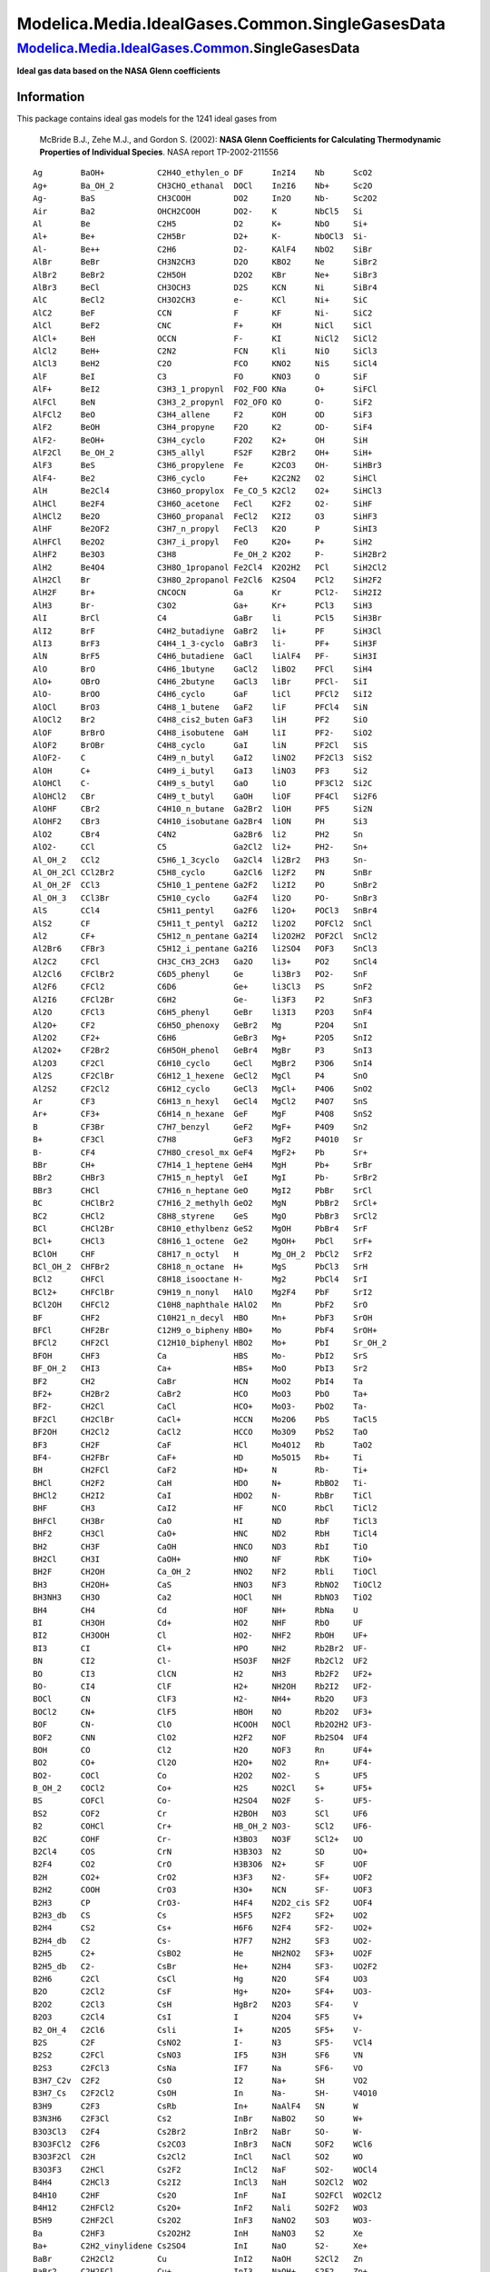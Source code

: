================================================
Modelica.Media.IdealGases.Common.SingleGasesData
================================================

`Modelica.Media.IdealGases.Common <Modelica_Media_IdealGases_Common.html#Modelica.Media.IdealGases.Common>`_.SingleGasesData
----------------------------------------------------------------------------------------------------------------------------

**Ideal gas data based on the NASA Glenn coefficients**

Information
~~~~~~~~~~~

::

This package contains ideal gas models for the 1241 ideal gases from

    McBride B.J., Zehe M.J., and Gordon S. (2002): **NASA Glenn
    Coefficients for Calculating Thermodynamic Properties of Individual
    Species**. NASA report TP-2002-211556

::

     Ag        BaOH+           C2H4O_ethylen_o DF      In2I4    Nb      ScO2
     Ag+       Ba_OH_2         CH3CHO_ethanal  DOCl    In2I6    Nb+     Sc2O
     Ag-       BaS             CH3COOH         DO2     In2O     Nb-     Sc2O2
     Air       Ba2             OHCH2COOH       DO2-    K        NbCl5   Si
     Al        Be              C2H5            D2      K+       NbO     Si+
     Al+       Be+             C2H5Br          D2+     K-       NbOCl3  Si-
     Al-       Be++            C2H6            D2-     KAlF4    NbO2    SiBr
     AlBr      BeBr            CH3N2CH3        D2O     KBO2     Ne      SiBr2
     AlBr2     BeBr2           C2H5OH          D2O2    KBr      Ne+     SiBr3
     AlBr3     BeCl            CH3OCH3         D2S     KCN      Ni      SiBr4
     AlC       BeCl2           CH3O2CH3        e-      KCl      Ni+     SiC
     AlC2      BeF             CCN             F       KF       Ni-     SiC2
     AlCl      BeF2            CNC             F+      KH       NiCl    SiCl
     AlCl+     BeH             OCCN            F-      KI       NiCl2   SiCl2
     AlCl2     BeH+            C2N2            FCN     Kli      NiO     SiCl3
     AlCl3     BeH2            C2O             FCO     KNO2     NiS     SiCl4
     AlF       BeI             C3              FO      KNO3     O       SiF
     AlF+      BeI2            C3H3_1_propynl  FO2_FOO KNa      O+      SiFCl
     AlFCl     BeN             C3H3_2_propynl  FO2_OFO KO       O-      SiF2
     AlFCl2    BeO             C3H4_allene     F2      KOH      OD      SiF3
     AlF2      BeOH            C3H4_propyne    F2O     K2       OD-     SiF4
     AlF2-     BeOH+           C3H4_cyclo      F2O2    K2+      OH      SiH
     AlF2Cl    Be_OH_2         C3H5_allyl      FS2F    K2Br2    OH+     SiH+
     AlF3      BeS             C3H6_propylene  Fe      K2CO3    OH-     SiHBr3
     AlF4-     Be2             C3H6_cyclo      Fe+     K2C2N2   O2      SiHCl
     AlH       Be2Cl4          C3H6O_propylox  Fe_CO_5 K2Cl2    O2+     SiHCl3
     AlHCl     Be2F4           C3H6O_acetone   FeCl    K2F2     O2-     SiHF
     AlHCl2    Be2O            C3H6O_propanal  FeCl2   K2I2     O3      SiHF3
     AlHF      Be2OF2          C3H7_n_propyl   FeCl3   K2O      P       SiHI3
     AlHFCl    Be2O2           C3H7_i_propyl   FeO     K2O+     P+      SiH2
     AlHF2     Be3O3           C3H8            Fe_OH_2 K2O2     P-      SiH2Br2
     AlH2      Be4O4           C3H8O_1propanol Fe2Cl4  K2O2H2   PCl     SiH2Cl2
     AlH2Cl    Br              C3H8O_2propanol Fe2Cl6  K2SO4    PCl2    SiH2F2
     AlH2F     Br+             CNCOCN          Ga      Kr       PCl2-   SiH2I2
     AlH3      Br-             C3O2            Ga+     Kr+      PCl3    SiH3
     AlI       BrCl            C4              GaBr    li       PCl5    SiH3Br
     AlI2      BrF             C4H2_butadiyne  GaBr2   li+      PF      SiH3Cl
     AlI3      BrF3            C4H4_1_3-cyclo  GaBr3   li-      PF+     SiH3F
     AlN       BrF5            C4H6_butadiene  GaCl    liAlF4   PF-     SiH3I
     AlO       BrO             C4H6_1butyne    GaCl2   liBO2    PFCl    SiH4
     AlO+      OBrO            C4H6_2butyne    GaCl3   liBr     PFCl-   SiI
     AlO-      BrOO            C4H6_cyclo      GaF     liCl     PFCl2   SiI2
     AlOCl     BrO3            C4H8_1_butene   GaF2    liF      PFCl4   SiN
     AlOCl2    Br2             C4H8_cis2_buten GaF3    liH      PF2     SiO
     AlOF      BrBrO           C4H8_isobutene  GaH     liI      PF2-    SiO2
     AlOF2     BrOBr           C4H8_cyclo      GaI     liN      PF2Cl   SiS
     AlOF2-    C               C4H9_n_butyl    GaI2    liNO2    PF2Cl3  SiS2
     AlOH      C+              C4H9_i_butyl    GaI3    liNO3    PF3     Si2
     AlOHCl    C-              C4H9_s_butyl    GaO     liO      PF3Cl2  Si2C
     AlOHCl2   CBr             C4H9_t_butyl    GaOH    liOF     PF4Cl   Si2F6
     AlOHF     CBr2            C4H10_n_butane  Ga2Br2  liOH     PF5     Si2N
     AlOHF2    CBr3            C4H10_isobutane Ga2Br4  liON     PH      Si3
     AlO2      CBr4            C4N2            Ga2Br6  li2      PH2     Sn
     AlO2-     CCl             C5              Ga2Cl2  li2+     PH2-    Sn+
     Al_OH_2   CCl2            C5H6_1_3cyclo   Ga2Cl4  li2Br2   PH3     Sn-
     Al_OH_2Cl CCl2Br2         C5H8_cyclo      Ga2Cl6  li2F2    PN      SnBr
     Al_OH_2F  CCl3            C5H10_1_pentene Ga2F2   li2I2    PO      SnBr2
     Al_OH_3   CCl3Br          C5H10_cyclo     Ga2F4   li2O     PO-     SnBr3
     AlS       CCl4            C5H11_pentyl    Ga2F6   li2O+    POCl3   SnBr4
     AlS2      CF              C5H11_t_pentyl  Ga2I2   li2O2    POFCl2  SnCl
     Al2       CF+             C5H12_n_pentane Ga2I4   li2O2H2  POF2Cl  SnCl2
     Al2Br6    CFBr3           C5H12_i_pentane Ga2I6   li2SO4   POF3    SnCl3
     Al2C2     CFCl            CH3C_CH3_2CH3   Ga2O    li3+     PO2     SnCl4
     Al2Cl6    CFClBr2         C6D5_phenyl     Ge      li3Br3   PO2-    SnF
     Al2F6     CFCl2           C6D6            Ge+     li3Cl3   PS      SnF2
     Al2I6     CFCl2Br         C6H2            Ge-     li3F3    P2      SnF3
     Al2O      CFCl3           C6H5_phenyl     GeBr    li3I3    P2O3    SnF4
     Al2O+     CF2             C6H5O_phenoxy   GeBr2   Mg       P2O4    SnI
     Al2O2     CF2+            C6H6            GeBr3   Mg+      P2O5    SnI2
     Al2O2+    CF2Br2          C6H5OH_phenol   GeBr4   MgBr     P3      SnI3
     Al2O3     CF2Cl           C6H10_cyclo     GeCl    MgBr2    P3O6    SnI4
     Al2S      CF2ClBr         C6H12_1_hexene  GeCl2   MgCl     P4      SnO
     Al2S2     CF2Cl2          C6H12_cyclo     GeCl3   MgCl+    P4O6    SnO2
     Ar        CF3             C6H13_n_hexyl   GeCl4   MgCl2    P4O7    SnS
     Ar+       CF3+            C6H14_n_hexane  GeF     MgF      P4O8    SnS2
     B         CF3Br           C7H7_benzyl     GeF2    MgF+     P4O9    Sn2
     B+        CF3Cl           C7H8            GeF3    MgF2     P4O10   Sr
     B-        CF4             C7H8O_cresol_mx GeF4    MgF2+    Pb      Sr+
     BBr       CH+             C7H14_1_heptene GeH4    MgH      Pb+     SrBr
     BBr2      CHBr3           C7H15_n_heptyl  GeI     MgI      Pb-     SrBr2
     BBr3      CHCl            C7H16_n_heptane GeO     MgI2     PbBr    SrCl
     BC        CHClBr2         C7H16_2_methylh GeO2    MgN      PbBr2   SrCl+
     BC2       CHCl2           C8H8_styrene    GeS     MgO      PbBr3   SrCl2
     BCl       CHCl2Br         C8H10_ethylbenz GeS2    MgOH     PbBr4   SrF
     BCl+      CHCl3           C8H16_1_octene  Ge2     MgOH+    PbCl    SrF+
     BClOH     CHF             C8H17_n_octyl   H       Mg_OH_2  PbCl2   SrF2
     BCl_OH_2  CHFBr2          C8H18_n_octane  H+      MgS      PbCl3   SrH
     BCl2      CHFCl           C8H18_isooctane H-      Mg2      PbCl4   SrI
     BCl2+     CHFClBr         C9H19_n_nonyl   HAlO    Mg2F4    PbF     SrI2
     BCl2OH    CHFCl2          C10H8_naphthale HAlO2   Mn       PbF2    SrO
     BF        CHF2            C10H21_n_decyl  HBO     Mn+      PbF3    SrOH
     BFCl      CHF2Br          C12H9_o_bipheny HBO+    Mo       PbF4    SrOH+
     BFCl2     CHF2Cl          C12H10_biphenyl HBO2    Mo+      PbI     Sr_OH_2
     BFOH      CHF3            Ca              HBS     Mo-      PbI2    SrS
     BF_OH_2   CHI3            Ca+             HBS+    MoO      PbI3    Sr2
     BF2       CH2             CaBr            HCN     MoO2     PbI4    Ta
     BF2+      CH2Br2          CaBr2           HCO     MoO3     PbO     Ta+
     BF2-      CH2Cl           CaCl            HCO+    MoO3-    PbO2    Ta-
     BF2Cl     CH2ClBr         CaCl+           HCCN    Mo2O6    PbS     TaCl5
     BF2OH     CH2Cl2          CaCl2           HCCO    Mo3O9    PbS2    TaO
     BF3       CH2F            CaF             HCl     Mo4O12   Rb      TaO2
     BF4-      CH2FBr          CaF+            HD      Mo5O15   Rb+     Ti
     BH        CH2FCl          CaF2            HD+     N        Rb-     Ti+
     BHCl      CH2F2           CaH             HDO     N+       RbBO2   Ti-
     BHCl2     CH2I2           CaI             HDO2    N-       RbBr    TiCl
     BHF       CH3             CaI2            HF      NCO      RbCl    TiCl2
     BHFCl     CH3Br           CaO             HI      ND       RbF     TiCl3
     BHF2      CH3Cl           CaO+            HNC     ND2      RbH     TiCl4
     BH2       CH3F            CaOH            HNCO    ND3      RbI     TiO
     BH2Cl     CH3I            CaOH+           HNO     NF       RbK     TiO+
     BH2F      CH2OH           Ca_OH_2         HNO2    NF2      Rbli    TiOCl
     BH3       CH2OH+          CaS             HNO3    NF3      RbNO2   TiOCl2
     BH3NH3    CH3O            Ca2             HOCl    NH       RbNO3   TiO2
     BH4       CH4             Cd              HOF     NH+      RbNa    U
     BI        CH3OH           Cd+             HO2     NHF      RbO     UF
     BI2       CH3OOH          Cl              HO2-    NHF2     RbOH    UF+
     BI3       CI              Cl+             HPO     NH2      Rb2Br2  UF-
     BN        CI2             Cl-             HSO3F   NH2F     Rb2Cl2  UF2
     BO        CI3             ClCN            H2      NH3      Rb2F2   UF2+
     BO-       CI4             ClF             H2+     NH2OH    Rb2I2   UF2-
     BOCl      CN              ClF3            H2-     NH4+     Rb2O    UF3
     BOCl2     CN+             ClF5            HBOH    NO       Rb2O2   UF3+
     BOF       CN-             ClO             HCOOH   NOCl     Rb2O2H2 UF3-
     BOF2      CNN             ClO2            H2F2    NOF      Rb2SO4  UF4
     BOH       CO              Cl2             H2O     NOF3     Rn      UF4+
     BO2       CO+             Cl2O            H2O+    NO2      Rn+     UF4-
     BO2-      COCl            Co              H2O2    NO2-     S       UF5
     B_OH_2    COCl2           Co+             H2S     NO2Cl    S+      UF5+
     BS        COFCl           Co-             H2SO4   NO2F     S-      UF5-
     BS2       COF2            Cr              H2BOH   NO3      SCl     UF6
     B2        COHCl           Cr+             HB_OH_2 NO3-     SCl2    UF6-
     B2C       COHF            Cr-             H3BO3   NO3F     SCl2+   UO
     B2Cl4     COS             CrN             H3B3O3  N2       SD      UO+
     B2F4      CO2             CrO             H3B3O6  N2+      SF      UOF
     B2H       CO2+            CrO2            H3F3    N2-      SF+     UOF2
     B2H2      COOH            CrO3            H3O+    NCN      SF-     UOF3
     B2H3      CP              CrO3-           H4F4    N2D2_cis SF2     UOF4
     B2H3_db   CS              Cs              H5F5    N2F2     SF2+    UO2
     B2H4      CS2             Cs+             H6F6    N2F4     SF2-    UO2+
     B2H4_db   C2              Cs-             H7F7    N2H2     SF3     UO2-
     B2H5      C2+             CsBO2           He      NH2NO2   SF3+    UO2F
     B2H5_db   C2-             CsBr            He+     N2H4     SF3-    UO2F2
     B2H6      C2Cl            CsCl            Hg      N2O      SF4     UO3
     B2O       C2Cl2           CsF             Hg+     N2O+     SF4+    UO3-
     B2O2      C2Cl3           CsH             HgBr2   N2O3     SF4-    V
     B2O3      C2Cl4           CsI             I       N2O4     SF5     V+
     B2_OH_4   C2Cl6           Csli            I+      N2O5     SF5+    V-
     B2S       C2F             CsNO2           I-      N3       SF5-    VCl4
     B2S2      C2FCl           CsNO3           IF5     N3H      SF6     VN
     B2S3      C2FCl3          CsNa            IF7     Na       SF6-    VO
     B3H7_C2v  C2F2            CsO             I2      Na+      SH      VO2
     B3H7_Cs   C2F2Cl2         CsOH            In      Na-      SH-     V4O10
     B3H9      C2F3            CsRb            In+     NaAlF4   SN      W
     B3N3H6    C2F3Cl          Cs2             InBr    NaBO2    SO      W+
     B3O3Cl3   C2F4            Cs2Br2          InBr2   NaBr     SO-     W-
     B3O3FCl2  C2F6            Cs2CO3          InBr3   NaCN     SOF2    WCl6
     B3O3F2Cl  C2H             Cs2Cl2          InCl    NaCl     SO2     WO
     B3O3F3    C2HCl           Cs2F2           InCl2   NaF      SO2-    WOCl4
     B4H4      C2HCl3          Cs2I2           InCl3   NaH      SO2Cl2  WO2
     B4H10     C2HF            Cs2O            InF     NaI      SO2FCl  WO2Cl2
     B4H12     C2HFCl2         Cs2O+           InF2    Nali     SO2F2   WO3
     B5H9      C2HF2Cl         Cs2O2           InF3    NaNO2    SO3     WO3-
     Ba        C2HF3           Cs2O2H2         InH     NaNO3    S2      Xe
     Ba+       C2H2_vinylidene Cs2SO4          InI     NaO      S2-     Xe+
     BaBr      C2H2Cl2         Cu              InI2    NaOH     S2Cl2   Zn
     BaBr2     C2H2FCl         Cu+             InI3    NaOH+    S2F2    Zn+
     BaCl      C2H2F2          Cu-             InO     Na2      S2O     Zr
     BaCl+     CH2CO_ketene    CuCl            InOH    Na2Br2   S3      Zr+
     BaCl2     O_CH_2O         CuF             In2Br2  Na2Cl2   S4      Zr-
     BaF       HO_CO_2OH       CuF2            In2Br4  Na2F2    S5      ZrN
     BaF+      C2H3_vinyl      CuO             In2Br6  Na2I2    S6      ZrO
     BaF2      CH2Br-COOH      Cu2             In2Cl2  Na2O     S7      ZrO+
     BaH       C2H3Cl          Cu3Cl3          In2Cl4  Na2O+    S8      ZrO2
     BaI       CH2Cl-COOH      D               In2Cl6  Na2O2    Sc
     BaI2      C2H3F           D+              In2F2   Na2O2H2  Sc+
     BaO       CH3CN           D-              In2F4   Na2SO4   Sc-
     BaO+      CH3CO_acetyl    DBr             In2F6   Na3Cl3   ScO
     BaOH      C2H4            DCl             In2I2   Na3F3    ScO+

::

Extends from
`Modelica.Icons.Package <Modelica_Icons_Package.html#Modelica.Icons.Package>`_
(Icon for standard packages).

Package Content
~~~~~~~~~~~~~~~

+------------------------+---------------+
| Name                   | Description   |
+========================+===============+
| Ag                     |               |
+------------------------+---------------+
| Agplus                 |               |
+------------------------+---------------+
| Agminus                |               |
+------------------------+---------------+
| Air                    |               |
+------------------------+---------------+
| AL                     |               |
+------------------------+---------------+
| ALplus                 |               |
+------------------------+---------------+
| ALminus                |               |
+------------------------+---------------+
| ALBr                   |               |
+------------------------+---------------+
| ALBr2                  |               |
+------------------------+---------------+
| ALBr3                  |               |
+------------------------+---------------+
| ALC                    |               |
+------------------------+---------------+
| ALC2                   |               |
+------------------------+---------------+
| ALCL                   |               |
+------------------------+---------------+
| ALCLplus               |               |
+------------------------+---------------+
| ALCL2                  |               |
+------------------------+---------------+
| ALCL3                  |               |
+------------------------+---------------+
| ALF                    |               |
+------------------------+---------------+
| ALFplus                |               |
+------------------------+---------------+
| ALFCL                  |               |
+------------------------+---------------+
| ALFCL2                 |               |
+------------------------+---------------+
| ALF2                   |               |
+------------------------+---------------+
| ALF2minus              |               |
+------------------------+---------------+
| ALF2CL                 |               |
+------------------------+---------------+
| ALF3                   |               |
+------------------------+---------------+
| ALF4minus              |               |
+------------------------+---------------+
| ALH                    |               |
+------------------------+---------------+
| ALHCL                  |               |
+------------------------+---------------+
| ALHCL2                 |               |
+------------------------+---------------+
| ALHF                   |               |
+------------------------+---------------+
| ALHFCL                 |               |
+------------------------+---------------+
| ALHF2                  |               |
+------------------------+---------------+
| ALH2                   |               |
+------------------------+---------------+
| ALH2CL                 |               |
+------------------------+---------------+
| ALH2F                  |               |
+------------------------+---------------+
| ALH3                   |               |
+------------------------+---------------+
| ALI                    |               |
+------------------------+---------------+
| ALI2                   |               |
+------------------------+---------------+
| ALI3                   |               |
+------------------------+---------------+
| ALN                    |               |
+------------------------+---------------+
| ALO                    |               |
+------------------------+---------------+
| ALOplus                |               |
+------------------------+---------------+
| ALOminus               |               |
+------------------------+---------------+
| ALOCL                  |               |
+------------------------+---------------+
| ALOCL2                 |               |
+------------------------+---------------+
| ALOF                   |               |
+------------------------+---------------+
| ALOF2                  |               |
+------------------------+---------------+
| ALOF2minus             |               |
+------------------------+---------------+
| ALOH                   |               |
+------------------------+---------------+
| ALOHCL                 |               |
+------------------------+---------------+
| ALOHCL2                |               |
+------------------------+---------------+
| ALOHF                  |               |
+------------------------+---------------+
| ALOHF2                 |               |
+------------------------+---------------+
| ALO2                   |               |
+------------------------+---------------+
| ALO2minus              |               |
+------------------------+---------------+
| AL\_OH\_2              |               |
+------------------------+---------------+
| AL\_OH\_2CL            |               |
+------------------------+---------------+
| AL\_OH\_2F             |               |
+------------------------+---------------+
| AL\_OH\_3              |               |
+------------------------+---------------+
| ALS                    |               |
+------------------------+---------------+
| ALS2                   |               |
+------------------------+---------------+
| AL2                    |               |
+------------------------+---------------+
| AL2Br6                 |               |
+------------------------+---------------+
| AL2C2                  |               |
+------------------------+---------------+
| AL2CL6                 |               |
+------------------------+---------------+
| AL2F6                  |               |
+------------------------+---------------+
| AL2I6                  |               |
+------------------------+---------------+
| AL2O                   |               |
+------------------------+---------------+
| AL2Oplus               |               |
+------------------------+---------------+
| AL2O2                  |               |
+------------------------+---------------+
| AL2O2plus              |               |
+------------------------+---------------+
| AL2O3                  |               |
+------------------------+---------------+
| AL2S                   |               |
+------------------------+---------------+
| AL2S2                  |               |
+------------------------+---------------+
| Ar                     |               |
+------------------------+---------------+
| Arplus                 |               |
+------------------------+---------------+
| B                      |               |
+------------------------+---------------+
| Bplus                  |               |
+------------------------+---------------+
| Bminus                 |               |
+------------------------+---------------+
| BBr                    |               |
+------------------------+---------------+
| BBr2                   |               |
+------------------------+---------------+
| BBr3                   |               |
+------------------------+---------------+
| BC                     |               |
+------------------------+---------------+
| BC2                    |               |
+------------------------+---------------+
| BCL                    |               |
+------------------------+---------------+
| BCLplus                |               |
+------------------------+---------------+
| BCLOH                  |               |
+------------------------+---------------+
| BCL\_OH\_2             |               |
+------------------------+---------------+
| BCL2                   |               |
+------------------------+---------------+
| BCL2plus               |               |
+------------------------+---------------+
| BCL2OH                 |               |
+------------------------+---------------+
| BF                     |               |
+------------------------+---------------+
| BFCL                   |               |
+------------------------+---------------+
| BFCL2                  |               |
+------------------------+---------------+
| BFOH                   |               |
+------------------------+---------------+
| BF\_OH\_2              |               |
+------------------------+---------------+
| BF2                    |               |
+------------------------+---------------+
| BF2plus                |               |
+------------------------+---------------+
| BF2minus               |               |
+------------------------+---------------+
| BF2CL                  |               |
+------------------------+---------------+
| BF2OH                  |               |
+------------------------+---------------+
| BF3                    |               |
+------------------------+---------------+
| BF4minus               |               |
+------------------------+---------------+
| BH                     |               |
+------------------------+---------------+
| BHCL                   |               |
+------------------------+---------------+
| BHCL2                  |               |
+------------------------+---------------+
| BHF                    |               |
+------------------------+---------------+
| BHFCL                  |               |
+------------------------+---------------+
| BHF2                   |               |
+------------------------+---------------+
| BH2                    |               |
+------------------------+---------------+
| BH2CL                  |               |
+------------------------+---------------+
| BH2F                   |               |
+------------------------+---------------+
| BH3                    |               |
+------------------------+---------------+
| BH3NH3                 |               |
+------------------------+---------------+
| BH4                    |               |
+------------------------+---------------+
| BI                     |               |
+------------------------+---------------+
| BI2                    |               |
+------------------------+---------------+
| BI3                    |               |
+------------------------+---------------+
| BN                     |               |
+------------------------+---------------+
| BO                     |               |
+------------------------+---------------+
| BOminus                |               |
+------------------------+---------------+
| BOCL                   |               |
+------------------------+---------------+
| BOCL2                  |               |
+------------------------+---------------+
| BOF                    |               |
+------------------------+---------------+
| BOF2                   |               |
+------------------------+---------------+
| BOH                    |               |
+------------------------+---------------+
| BO2                    |               |
+------------------------+---------------+
| BO2minus               |               |
+------------------------+---------------+
| B\_OH\_2               |               |
+------------------------+---------------+
| BS                     |               |
+------------------------+---------------+
| BS2                    |               |
+------------------------+---------------+
| B2                     |               |
+------------------------+---------------+
| B2C                    |               |
+------------------------+---------------+
| B2CL4                  |               |
+------------------------+---------------+
| B2F4                   |               |
+------------------------+---------------+
| B2H                    |               |
+------------------------+---------------+
| B2H2                   |               |
+------------------------+---------------+
| B2H3                   |               |
+------------------------+---------------+
| B2H3\_db               |               |
+------------------------+---------------+
| B2H4                   |               |
+------------------------+---------------+
| B2H4\_db               |               |
+------------------------+---------------+
| B2H5                   |               |
+------------------------+---------------+
| B2H5\_db               |               |
+------------------------+---------------+
| B2H6                   |               |
+------------------------+---------------+
| B2O                    |               |
+------------------------+---------------+
| B2O2                   |               |
+------------------------+---------------+
| B2O3                   |               |
+------------------------+---------------+
| B2\_OH\_4              |               |
+------------------------+---------------+
| B2S                    |               |
+------------------------+---------------+
| B2S2                   |               |
+------------------------+---------------+
| B2S3                   |               |
+------------------------+---------------+
| B3H7\_C2v              |               |
+------------------------+---------------+
| B3H7\_Cs               |               |
+------------------------+---------------+
| B3H9                   |               |
+------------------------+---------------+
| B3N3H6                 |               |
+------------------------+---------------+
| B3O3CL3                |               |
+------------------------+---------------+
| B3O3FCL2               |               |
+------------------------+---------------+
| B3O3F2CL               |               |
+------------------------+---------------+
| B3O3F3                 |               |
+------------------------+---------------+
| B4H4                   |               |
+------------------------+---------------+
| B4H10                  |               |
+------------------------+---------------+
| B4H12                  |               |
+------------------------+---------------+
| B5H9                   |               |
+------------------------+---------------+
| Ba                     |               |
+------------------------+---------------+
| Baplus                 |               |
+------------------------+---------------+
| BaBr                   |               |
+------------------------+---------------+
| BaBr2                  |               |
+------------------------+---------------+
| BaCL                   |               |
+------------------------+---------------+
| BaCLplus               |               |
+------------------------+---------------+
| BaCL2                  |               |
+------------------------+---------------+
| BaF                    |               |
+------------------------+---------------+
| BaFplus                |               |
+------------------------+---------------+
| BaF2                   |               |
+------------------------+---------------+
| BaH                    |               |
+------------------------+---------------+
| BaI                    |               |
+------------------------+---------------+
| BaI2                   |               |
+------------------------+---------------+
| BaO                    |               |
+------------------------+---------------+
| BaOplus                |               |
+------------------------+---------------+
| BaOH                   |               |
+------------------------+---------------+
| BaOHplus               |               |
+------------------------+---------------+
| Ba\_OH\_2              |               |
+------------------------+---------------+
| BaS                    |               |
+------------------------+---------------+
| Ba2                    |               |
+------------------------+---------------+
| Be                     |               |
+------------------------+---------------+
| Beplus                 |               |
+------------------------+---------------+
| Beplusplus             |               |
+------------------------+---------------+
| BeBr                   |               |
+------------------------+---------------+
| BeBr2                  |               |
+------------------------+---------------+
| BeCL                   |               |
+------------------------+---------------+
| BeCL2                  |               |
+------------------------+---------------+
| BeF                    |               |
+------------------------+---------------+
| BeF2                   |               |
+------------------------+---------------+
| BeH                    |               |
+------------------------+---------------+
| BeHplus                |               |
+------------------------+---------------+
| BeH2                   |               |
+------------------------+---------------+
| BeI                    |               |
+------------------------+---------------+
| BeI2                   |               |
+------------------------+---------------+
| BeN                    |               |
+------------------------+---------------+
| BeO                    |               |
+------------------------+---------------+
| BeOH                   |               |
+------------------------+---------------+
| BeOHplus               |               |
+------------------------+---------------+
| Be\_OH\_2              |               |
+------------------------+---------------+
| BeS                    |               |
+------------------------+---------------+
| Be2                    |               |
+------------------------+---------------+
| Be2CL4                 |               |
+------------------------+---------------+
| Be2F4                  |               |
+------------------------+---------------+
| Be2O                   |               |
+------------------------+---------------+
| Be2OF2                 |               |
+------------------------+---------------+
| Be2O2                  |               |
+------------------------+---------------+
| Be3O3                  |               |
+------------------------+---------------+
| Be4O4                  |               |
+------------------------+---------------+
| Br                     |               |
+------------------------+---------------+
| Brplus                 |               |
+------------------------+---------------+
| Brminus                |               |
+------------------------+---------------+
| BrCL                   |               |
+------------------------+---------------+
| BrF                    |               |
+------------------------+---------------+
| BrF3                   |               |
+------------------------+---------------+
| BrF5                   |               |
+------------------------+---------------+
| BrO                    |               |
+------------------------+---------------+
| OBrO                   |               |
+------------------------+---------------+
| BrOO                   |               |
+------------------------+---------------+
| BrO3                   |               |
+------------------------+---------------+
| Br2                    |               |
+------------------------+---------------+
| BrBrO                  |               |
+------------------------+---------------+
| BrOBr                  |               |
+------------------------+---------------+
| C                      |               |
+------------------------+---------------+
| Cplus                  |               |
+------------------------+---------------+
| Cminus                 |               |
+------------------------+---------------+
| CBr                    |               |
+------------------------+---------------+
| CBr2                   |               |
+------------------------+---------------+
| CBr3                   |               |
+------------------------+---------------+
| CBr4                   |               |
+------------------------+---------------+
| CCL                    |               |
+------------------------+---------------+
| CCL2                   |               |
+------------------------+---------------+
| CCL2Br2                |               |
+------------------------+---------------+
| CCL3                   |               |
+------------------------+---------------+
| CCL3Br                 |               |
+------------------------+---------------+
| CCL4                   |               |
+------------------------+---------------+
| CF                     |               |
+------------------------+---------------+
| CFplus                 |               |
+------------------------+---------------+
| CFBr3                  |               |
+------------------------+---------------+
| CFCL                   |               |
+------------------------+---------------+
| CFCLBr2                |               |
+------------------------+---------------+
| CFCL2                  |               |
+------------------------+---------------+
| CFCL2Br                |               |
+------------------------+---------------+
| CFCL3                  |               |
+------------------------+---------------+
| CF2                    |               |
+------------------------+---------------+
| CF2plus                |               |
+------------------------+---------------+
| CF2Br2                 |               |
+------------------------+---------------+
| CF2CL                  |               |
+------------------------+---------------+
| CF2CLBr                |               |
+------------------------+---------------+
| CF2CL2                 |               |
+------------------------+---------------+
| CF3                    |               |
+------------------------+---------------+
| CF3plus                |               |
+------------------------+---------------+
| CF3Br                  |               |
+------------------------+---------------+
| CF3CL                  |               |
+------------------------+---------------+
| CF4                    |               |
+------------------------+---------------+
| CHplus                 |               |
+------------------------+---------------+
| CHBr3                  |               |
+------------------------+---------------+
| CHCL                   |               |
+------------------------+---------------+
| CHCLBr2                |               |
+------------------------+---------------+
| CHCL2                  |               |
+------------------------+---------------+
| CHCL2Br                |               |
+------------------------+---------------+
| CHCL3                  |               |
+------------------------+---------------+
| CHF                    |               |
+------------------------+---------------+
| CHFBr2                 |               |
+------------------------+---------------+
| CHFCL                  |               |
+------------------------+---------------+
| CHFCLBr                |               |
+------------------------+---------------+
| CHFCL2                 |               |
+------------------------+---------------+
| CHF2                   |               |
+------------------------+---------------+
| CHF2Br                 |               |
+------------------------+---------------+
| CHF2CL                 |               |
+------------------------+---------------+
| CHF3                   |               |
+------------------------+---------------+
| CHI3                   |               |
+------------------------+---------------+
| CH2                    |               |
+------------------------+---------------+
| CH2Br2                 |               |
+------------------------+---------------+
| CH2CL                  |               |
+------------------------+---------------+
| CH2CLBr                |               |
+------------------------+---------------+
| CH2CL2                 |               |
+------------------------+---------------+
| CH2F                   |               |
+------------------------+---------------+
| CH2FBr                 |               |
+------------------------+---------------+
| CH2FCL                 |               |
+------------------------+---------------+
| CH2F2                  |               |
+------------------------+---------------+
| CH2I2                  |               |
+------------------------+---------------+
| CH3                    |               |
+------------------------+---------------+
| CH3Br                  |               |
+------------------------+---------------+
| CH3CL                  |               |
+------------------------+---------------+
| CH3F                   |               |
+------------------------+---------------+
| CH3I                   |               |
+------------------------+---------------+
| CH2OH                  |               |
+------------------------+---------------+
| CH2OHplus              |               |
+------------------------+---------------+
| CH3O                   |               |
+------------------------+---------------+
| CH4                    |               |
+------------------------+---------------+
| CH3OH                  |               |
+------------------------+---------------+
| CH3OOH                 |               |
+------------------------+---------------+
| CI                     |               |
+------------------------+---------------+
| CI2                    |               |
+------------------------+---------------+
| CI3                    |               |
+------------------------+---------------+
| CI4                    |               |
+------------------------+---------------+
| CN                     |               |
+------------------------+---------------+
| CNplus                 |               |
+------------------------+---------------+
| CNminus                |               |
+------------------------+---------------+
| CNN                    |               |
+------------------------+---------------+
| CO                     |               |
+------------------------+---------------+
| COplus                 |               |
+------------------------+---------------+
| COCL                   |               |
+------------------------+---------------+
| COCL2                  |               |
+------------------------+---------------+
| COFCL                  |               |
+------------------------+---------------+
| COF2                   |               |
+------------------------+---------------+
| COHCL                  |               |
+------------------------+---------------+
| COHF                   |               |
+------------------------+---------------+
| COS                    |               |
+------------------------+---------------+
| CO2                    |               |
+------------------------+---------------+
| CO2plus                |               |
+------------------------+---------------+
| COOH                   |               |
+------------------------+---------------+
| CP                     |               |
+------------------------+---------------+
| CS                     |               |
+------------------------+---------------+
| CS2                    |               |
+------------------------+---------------+
| C2                     |               |
+------------------------+---------------+
| C2plus                 |               |
+------------------------+---------------+
| C2minus                |               |
+------------------------+---------------+
| C2CL                   |               |
+------------------------+---------------+
| C2CL2                  |               |
+------------------------+---------------+
| C2CL3                  |               |
+------------------------+---------------+
| C2CL4                  |               |
+------------------------+---------------+
| C2CL6                  |               |
+------------------------+---------------+
| C2F                    |               |
+------------------------+---------------+
| C2FCL                  |               |
+------------------------+---------------+
| C2FCL3                 |               |
+------------------------+---------------+
| C2F2                   |               |
+------------------------+---------------+
| C2F2CL2                |               |
+------------------------+---------------+
| C2F3                   |               |
+------------------------+---------------+
| C2F3CL                 |               |
+------------------------+---------------+
| C2F4                   |               |
+------------------------+---------------+
| C2F6                   |               |
+------------------------+---------------+
| C2H                    |               |
+------------------------+---------------+
| C2HCL                  |               |
+------------------------+---------------+
| C2HCL3                 |               |
+------------------------+---------------+
| C2HF                   |               |
+------------------------+---------------+
| C2HFCL2                |               |
+------------------------+---------------+
| C2HF2CL                |               |
+------------------------+---------------+
| C2HF3                  |               |
+------------------------+---------------+
| C2H2\_vinylidene       |               |
+------------------------+---------------+
| C2H2CL2                |               |
+------------------------+---------------+
| C2H2FCL                |               |
+------------------------+---------------+
| C2H2F2                 |               |
+------------------------+---------------+
| CH2CO\_ketene          |               |
+------------------------+---------------+
| O\_CH\_2O              |               |
+------------------------+---------------+
| HO\_CO\_2OH            |               |
+------------------------+---------------+
| C2H3\_vinyl            |               |
+------------------------+---------------+
| CH2BrminusCOOH         |               |
+------------------------+---------------+
| C2H3CL                 |               |
+------------------------+---------------+
| CH2CLminusCOOH         |               |
+------------------------+---------------+
| C2H3F                  |               |
+------------------------+---------------+
| CH3CN                  |               |
+------------------------+---------------+
| CH3CO\_acetyl          |               |
+------------------------+---------------+
| C2H4                   |               |
+------------------------+---------------+
| C2H4O\_ethylen\_o      |               |
+------------------------+---------------+
| CH3CHO\_ethanal        |               |
+------------------------+---------------+
| CH3COOH                |               |
+------------------------+---------------+
| OHCH2COOH              |               |
+------------------------+---------------+
| C2H5                   |               |
+------------------------+---------------+
| C2H5Br                 |               |
+------------------------+---------------+
| C2H6                   |               |
+------------------------+---------------+
| CH3N2CH3               |               |
+------------------------+---------------+
| C2H5OH                 |               |
+------------------------+---------------+
| CH3OCH3                |               |
+------------------------+---------------+
| CH3O2CH3               |               |
+------------------------+---------------+
| CCN                    |               |
+------------------------+---------------+
| CNC                    |               |
+------------------------+---------------+
| OCCN                   |               |
+------------------------+---------------+
| C2N2                   |               |
+------------------------+---------------+
| C2O                    |               |
+------------------------+---------------+
| C3                     |               |
+------------------------+---------------+
| C3H3\_1\_propynl       |               |
+------------------------+---------------+
| C3H3\_2\_propynl       |               |
+------------------------+---------------+
| C3H4\_allene           |               |
+------------------------+---------------+
| C3H4\_propyne          |               |
+------------------------+---------------+
| C3H4\_cyclo            |               |
+------------------------+---------------+
| C3H5\_allyl            |               |
+------------------------+---------------+
| C3H6\_propylene        |               |
+------------------------+---------------+
| C3H6\_cyclo            |               |
+------------------------+---------------+
| C3H6O\_propylox        |               |
+------------------------+---------------+
| C3H6O\_acetone         |               |
+------------------------+---------------+
| C3H6O\_propanal        |               |
+------------------------+---------------+
| C3H7\_n\_propyl        |               |
+------------------------+---------------+
| C3H7\_i\_propyl        |               |
+------------------------+---------------+
| C3H8                   |               |
+------------------------+---------------+
| C3H8O\_1propanol       |               |
+------------------------+---------------+
| C3H8O\_2propanol       |               |
+------------------------+---------------+
| CNCOCN                 |               |
+------------------------+---------------+
| C3O2                   |               |
+------------------------+---------------+
| C4                     |               |
+------------------------+---------------+
| C4H2\_butadiyne        |               |
+------------------------+---------------+
| C4H4\_1\_3minuscyclo   |               |
+------------------------+---------------+
| C4H6\_butadiene        |               |
+------------------------+---------------+
| C4H6\_1butyne          |               |
+------------------------+---------------+
| C4H6\_2butyne          |               |
+------------------------+---------------+
| C4H6\_cyclo            |               |
+------------------------+---------------+
| C4H8\_1\_butene        |               |
+------------------------+---------------+
| C4H8\_cis2\_buten      |               |
+------------------------+---------------+
| C4H8\_isobutene        |               |
+------------------------+---------------+
| C4H8\_cyclo            |               |
+------------------------+---------------+
| C4H9\_n\_butyl         |               |
+------------------------+---------------+
| C4H9\_i\_butyl         |               |
+------------------------+---------------+
| C4H9\_s\_butyl         |               |
+------------------------+---------------+
| C4H9\_t\_butyl         |               |
+------------------------+---------------+
| C4H10\_n\_butane       |               |
+------------------------+---------------+
| C4H10\_isobutane       |               |
+------------------------+---------------+
| C4N2                   |               |
+------------------------+---------------+
| C5                     |               |
+------------------------+---------------+
| C5H6\_1\_3cyclo        |               |
+------------------------+---------------+
| C5H8\_cyclo            |               |
+------------------------+---------------+
| C5H10\_1\_pentene      |               |
+------------------------+---------------+
| C5H10\_cyclo           |               |
+------------------------+---------------+
| C5H11\_pentyl          |               |
+------------------------+---------------+
| C5H11\_t\_pentyl       |               |
+------------------------+---------------+
| C5H12\_n\_pentane      |               |
+------------------------+---------------+
| C5H12\_i\_pentane      |               |
+------------------------+---------------+
| CH3C\_CH3\_2CH3        |               |
+------------------------+---------------+
| C6D5\_phenyl           |               |
+------------------------+---------------+
| C6D6                   |               |
+------------------------+---------------+
| C6H2                   |               |
+------------------------+---------------+
| C6H5\_phenyl           |               |
+------------------------+---------------+
| C6H5O\_phenoxy         |               |
+------------------------+---------------+
| C6H6                   |               |
+------------------------+---------------+
| C6H5OH\_phenol         |               |
+------------------------+---------------+
| C6H10\_cyclo           |               |
+------------------------+---------------+
| C6H12\_1\_hexene       |               |
+------------------------+---------------+
| C6H12\_cyclo           |               |
+------------------------+---------------+
| C6H13\_n\_hexyl        |               |
+------------------------+---------------+
| C6H14\_n\_hexane       |               |
+------------------------+---------------+
| C7H7\_benzyl           |               |
+------------------------+---------------+
| C7H8                   |               |
+------------------------+---------------+
| C7H8O\_cresol\_mx      |               |
+------------------------+---------------+
| C7H14\_1\_heptene      |               |
+------------------------+---------------+
| C7H15\_n\_heptyl       |               |
+------------------------+---------------+
| C7H16\_n\_heptane      |               |
+------------------------+---------------+
| C7H16\_2\_methylh      |               |
+------------------------+---------------+
| C8H8\_styrene          |               |
+------------------------+---------------+
| C8H10\_ethylbenz       |               |
+------------------------+---------------+
| C8H16\_1\_octene       |               |
+------------------------+---------------+
| C8H17\_n\_octyl        |               |
+------------------------+---------------+
| C8H18\_n\_octane       |               |
+------------------------+---------------+
| C8H18\_isooctane       |               |
+------------------------+---------------+
| C9H19\_n\_nonyl        |               |
+------------------------+---------------+
| C10H8\_naphthale       |               |
+------------------------+---------------+
| C10H21\_n\_decyl       |               |
+------------------------+---------------+
| C12H9\_o\_bipheny      |               |
+------------------------+---------------+
| C12H10\_biphenyl       |               |
+------------------------+---------------+
| Ca                     |               |
+------------------------+---------------+
| Caplus                 |               |
+------------------------+---------------+
| CaBr                   |               |
+------------------------+---------------+
| CaBr2                  |               |
+------------------------+---------------+
| CaCL                   |               |
+------------------------+---------------+
| CaCLplus               |               |
+------------------------+---------------+
| CaCL2                  |               |
+------------------------+---------------+
| CaF                    |               |
+------------------------+---------------+
| CaFplus                |               |
+------------------------+---------------+
| CaF2                   |               |
+------------------------+---------------+
| CaH                    |               |
+------------------------+---------------+
| CaI                    |               |
+------------------------+---------------+
| CaI2                   |               |
+------------------------+---------------+
| CaO                    |               |
+------------------------+---------------+
| CaOplus                |               |
+------------------------+---------------+
| CaOH                   |               |
+------------------------+---------------+
| CaOHplus               |               |
+------------------------+---------------+
| Ca\_OH\_2              |               |
+------------------------+---------------+
| CaS                    |               |
+------------------------+---------------+
| Ca2                    |               |
+------------------------+---------------+
| Cd                     |               |
+------------------------+---------------+
| Cdplus                 |               |
+------------------------+---------------+
| CL                     |               |
+------------------------+---------------+
| CLplus                 |               |
+------------------------+---------------+
| CLminus                |               |
+------------------------+---------------+
| CLCN                   |               |
+------------------------+---------------+
| CLF                    |               |
+------------------------+---------------+
| CLF3                   |               |
+------------------------+---------------+
| CLF5                   |               |
+------------------------+---------------+
| CLO                    |               |
+------------------------+---------------+
| CLO2                   |               |
+------------------------+---------------+
| CL2                    |               |
+------------------------+---------------+
| CL2O                   |               |
+------------------------+---------------+
| Co                     |               |
+------------------------+---------------+
| Coplus                 |               |
+------------------------+---------------+
| Cominus                |               |
+------------------------+---------------+
| Cr                     |               |
+------------------------+---------------+
| Crplus                 |               |
+------------------------+---------------+
| Crminus                |               |
+------------------------+---------------+
| CrN                    |               |
+------------------------+---------------+
| CrO                    |               |
+------------------------+---------------+
| CrO2                   |               |
+------------------------+---------------+
| CrO3                   |               |
+------------------------+---------------+
| CrO3minus              |               |
+------------------------+---------------+
| Cs                     |               |
+------------------------+---------------+
| Csplus                 |               |
+------------------------+---------------+
| Csminus                |               |
+------------------------+---------------+
| CsBO2                  |               |
+------------------------+---------------+
| CsBr                   |               |
+------------------------+---------------+
| CsCL                   |               |
+------------------------+---------------+
| CsF                    |               |
+------------------------+---------------+
| CsH                    |               |
+------------------------+---------------+
| CsI                    |               |
+------------------------+---------------+
| CsLi                   |               |
+------------------------+---------------+
| CsNO2                  |               |
+------------------------+---------------+
| CsNO3                  |               |
+------------------------+---------------+
| CsNa                   |               |
+------------------------+---------------+
| CsO                    |               |
+------------------------+---------------+
| CsOH                   |               |
+------------------------+---------------+
| CsRb                   |               |
+------------------------+---------------+
| Cs2                    |               |
+------------------------+---------------+
| Cs2Br2                 |               |
+------------------------+---------------+
| Cs2CO3                 |               |
+------------------------+---------------+
| Cs2CL2                 |               |
+------------------------+---------------+
| Cs2F2                  |               |
+------------------------+---------------+
| Cs2I2                  |               |
+------------------------+---------------+
| Cs2O                   |               |
+------------------------+---------------+
| Cs2Oplus               |               |
+------------------------+---------------+
| Cs2O2                  |               |
+------------------------+---------------+
| Cs2O2H2                |               |
+------------------------+---------------+
| Cs2SO4                 |               |
+------------------------+---------------+
| Cu                     |               |
+------------------------+---------------+
| Cuplus                 |               |
+------------------------+---------------+
| Cuminus                |               |
+------------------------+---------------+
| CuCL                   |               |
+------------------------+---------------+
| CuF                    |               |
+------------------------+---------------+
| CuF2                   |               |
+------------------------+---------------+
| CuO                    |               |
+------------------------+---------------+
| Cu2                    |               |
+------------------------+---------------+
| Cu3CL3                 |               |
+------------------------+---------------+
| D                      |               |
+------------------------+---------------+
| Dplus                  |               |
+------------------------+---------------+
| Dminus                 |               |
+------------------------+---------------+
| DBr                    |               |
+------------------------+---------------+
| DCL                    |               |
+------------------------+---------------+
| DF                     |               |
+------------------------+---------------+
| DOCL                   |               |
+------------------------+---------------+
| DO2                    |               |
+------------------------+---------------+
| DO2minus               |               |
+------------------------+---------------+
| D2                     |               |
+------------------------+---------------+
| D2plus                 |               |
+------------------------+---------------+
| D2minus                |               |
+------------------------+---------------+
| D2O                    |               |
+------------------------+---------------+
| D2O2                   |               |
+------------------------+---------------+
| D2S                    |               |
+------------------------+---------------+
| eminus                 |               |
+------------------------+---------------+
| F                      |               |
+------------------------+---------------+
| Fplus                  |               |
+------------------------+---------------+
| Fminus                 |               |
+------------------------+---------------+
| FCN                    |               |
+------------------------+---------------+
| FCO                    |               |
+------------------------+---------------+
| FO                     |               |
+------------------------+---------------+
| FO2\_FOO               |               |
+------------------------+---------------+
| FO2\_OFO               |               |
+------------------------+---------------+
| F2                     |               |
+------------------------+---------------+
| F2O                    |               |
+------------------------+---------------+
| F2O2                   |               |
+------------------------+---------------+
| FS2F                   |               |
+------------------------+---------------+
| Fe                     |               |
+------------------------+---------------+
| Feplus                 |               |
+------------------------+---------------+
| Fe\_CO\_5              |               |
+------------------------+---------------+
| FeCL                   |               |
+------------------------+---------------+
| FeCL2                  |               |
+------------------------+---------------+
| FeCL3                  |               |
+------------------------+---------------+
| FeO                    |               |
+------------------------+---------------+
| Fe\_OH\_2              |               |
+------------------------+---------------+
| Fe2CL4                 |               |
+------------------------+---------------+
| Fe2CL6                 |               |
+------------------------+---------------+
| Ga                     |               |
+------------------------+---------------+
| Gaplus                 |               |
+------------------------+---------------+
| GaBr                   |               |
+------------------------+---------------+
| GaBr2                  |               |
+------------------------+---------------+
| GaBr3                  |               |
+------------------------+---------------+
| GaCL                   |               |
+------------------------+---------------+
| GaCL2                  |               |
+------------------------+---------------+
| GaCL3                  |               |
+------------------------+---------------+
| GaF                    |               |
+------------------------+---------------+
| GaF2                   |               |
+------------------------+---------------+
| GaF3                   |               |
+------------------------+---------------+
| GaH                    |               |
+------------------------+---------------+
| GaI                    |               |
+------------------------+---------------+
| GaI2                   |               |
+------------------------+---------------+
| GaI3                   |               |
+------------------------+---------------+
| GaO                    |               |
+------------------------+---------------+
| GaOH                   |               |
+------------------------+---------------+
| Ga2Br2                 |               |
+------------------------+---------------+
| Ga2Br4                 |               |
+------------------------+---------------+
| Ga2Br6                 |               |
+------------------------+---------------+
| Ga2CL2                 |               |
+------------------------+---------------+
| Ga2CL4                 |               |
+------------------------+---------------+
| Ga2CL6                 |               |
+------------------------+---------------+
| Ga2F2                  |               |
+------------------------+---------------+
| Ga2F4                  |               |
+------------------------+---------------+
| Ga2F6                  |               |
+------------------------+---------------+
| Ga2I2                  |               |
+------------------------+---------------+
| Ga2I4                  |               |
+------------------------+---------------+
| Ga2I6                  |               |
+------------------------+---------------+
| Ga2O                   |               |
+------------------------+---------------+
| Ge                     |               |
+------------------------+---------------+
| Geplus                 |               |
+------------------------+---------------+
| Geminus                |               |
+------------------------+---------------+
| GeBr                   |               |
+------------------------+---------------+
| GeBr2                  |               |
+------------------------+---------------+
| GeBr3                  |               |
+------------------------+---------------+
| GeBr4                  |               |
+------------------------+---------------+
| GeCL                   |               |
+------------------------+---------------+
| GeCL2                  |               |
+------------------------+---------------+
| GeCL3                  |               |
+------------------------+---------------+
| GeCL4                  |               |
+------------------------+---------------+
| GeF                    |               |
+------------------------+---------------+
| GeF2                   |               |
+------------------------+---------------+
| GeF3                   |               |
+------------------------+---------------+
| GeF4                   |               |
+------------------------+---------------+
| GeH4                   |               |
+------------------------+---------------+
| GeI                    |               |
+------------------------+---------------+
| GeO                    |               |
+------------------------+---------------+
| GeO2                   |               |
+------------------------+---------------+
| GeS                    |               |
+------------------------+---------------+
| GeS2                   |               |
+------------------------+---------------+
| Ge2                    |               |
+------------------------+---------------+
| H                      |               |
+------------------------+---------------+
| Hplus                  |               |
+------------------------+---------------+
| Hminus                 |               |
+------------------------+---------------+
| HALO                   |               |
+------------------------+---------------+
| HALO2                  |               |
+------------------------+---------------+
| HBO                    |               |
+------------------------+---------------+
| HBOplus                |               |
+------------------------+---------------+
| HBO2                   |               |
+------------------------+---------------+
| HBS                    |               |
+------------------------+---------------+
| HBSplus                |               |
+------------------------+---------------+
| HCN                    |               |
+------------------------+---------------+
| HCO                    |               |
+------------------------+---------------+
| HCOplus                |               |
+------------------------+---------------+
| HCCN                   |               |
+------------------------+---------------+
| HCCO                   |               |
+------------------------+---------------+
| HCL                    |               |
+------------------------+---------------+
| HD                     |               |
+------------------------+---------------+
| HDplus                 |               |
+------------------------+---------------+
| HDO                    |               |
+------------------------+---------------+
| HDO2                   |               |
+------------------------+---------------+
| HF                     |               |
+------------------------+---------------+
| HI                     |               |
+------------------------+---------------+
| HNC                    |               |
+------------------------+---------------+
| HNCO                   |               |
+------------------------+---------------+
| HNO                    |               |
+------------------------+---------------+
| HNO2                   |               |
+------------------------+---------------+
| HNO3                   |               |
+------------------------+---------------+
| HOCL                   |               |
+------------------------+---------------+
| HOF                    |               |
+------------------------+---------------+
| HO2                    |               |
+------------------------+---------------+
| HO2minus               |               |
+------------------------+---------------+
| HPO                    |               |
+------------------------+---------------+
| HSO3F                  |               |
+------------------------+---------------+
| H2                     |               |
+------------------------+---------------+
| H2plus                 |               |
+------------------------+---------------+
| H2minus                |               |
+------------------------+---------------+
| HBOH                   |               |
+------------------------+---------------+
| HCOOH                  |               |
+------------------------+---------------+
| H2F2                   |               |
+------------------------+---------------+
| H2O                    |               |
+------------------------+---------------+
| H2Oplus                |               |
+------------------------+---------------+
| H2O2                   |               |
+------------------------+---------------+
| H2S                    |               |
+------------------------+---------------+
| H2SO4                  |               |
+------------------------+---------------+
| H2BOH                  |               |
+------------------------+---------------+
| HB\_OH\_2              |               |
+------------------------+---------------+
| H3BO3                  |               |
+------------------------+---------------+
| H3B3O3                 |               |
+------------------------+---------------+
| H3B3O6                 |               |
+------------------------+---------------+
| H3F3                   |               |
+------------------------+---------------+
| H3Oplus                |               |
+------------------------+---------------+
| H4F4                   |               |
+------------------------+---------------+
| H5F5                   |               |
+------------------------+---------------+
| H6F6                   |               |
+------------------------+---------------+
| H7F7                   |               |
+------------------------+---------------+
| He                     |               |
+------------------------+---------------+
| Heplus                 |               |
+------------------------+---------------+
| Hg                     |               |
+------------------------+---------------+
| Hgplus                 |               |
+------------------------+---------------+
| HgBr2                  |               |
+------------------------+---------------+
| I                      |               |
+------------------------+---------------+
| Iplus                  |               |
+------------------------+---------------+
| Iminus                 |               |
+------------------------+---------------+
| IF5                    |               |
+------------------------+---------------+
| IF7                    |               |
+------------------------+---------------+
| I2                     |               |
+------------------------+---------------+
| In                     |               |
+------------------------+---------------+
| Inplus                 |               |
+------------------------+---------------+
| InBr                   |               |
+------------------------+---------------+
| InBr2                  |               |
+------------------------+---------------+
| InBr3                  |               |
+------------------------+---------------+
| InCL                   |               |
+------------------------+---------------+
| InCL2                  |               |
+------------------------+---------------+
| InCL3                  |               |
+------------------------+---------------+
| InF                    |               |
+------------------------+---------------+
| InF2                   |               |
+------------------------+---------------+
| InF3                   |               |
+------------------------+---------------+
| InH                    |               |
+------------------------+---------------+
| InI                    |               |
+------------------------+---------------+
| InI2                   |               |
+------------------------+---------------+
| InI3                   |               |
+------------------------+---------------+
| InO                    |               |
+------------------------+---------------+
| InOH                   |               |
+------------------------+---------------+
| In2Br2                 |               |
+------------------------+---------------+
| In2Br4                 |               |
+------------------------+---------------+
| In2Br6                 |               |
+------------------------+---------------+
| In2CL2                 |               |
+------------------------+---------------+
| In2CL4                 |               |
+------------------------+---------------+
| In2CL6                 |               |
+------------------------+---------------+
| In2F2                  |               |
+------------------------+---------------+
| In2F4                  |               |
+------------------------+---------------+
| In2F6                  |               |
+------------------------+---------------+
| In2I2                  |               |
+------------------------+---------------+
| In2I4                  |               |
+------------------------+---------------+
| In2I6                  |               |
+------------------------+---------------+
| In2O                   |               |
+------------------------+---------------+
| K                      |               |
+------------------------+---------------+
| Kplus                  |               |
+------------------------+---------------+
| Kminus                 |               |
+------------------------+---------------+
| KALF4                  |               |
+------------------------+---------------+
| KBO2                   |               |
+------------------------+---------------+
| KBr                    |               |
+------------------------+---------------+
| KCN                    |               |
+------------------------+---------------+
| KCL                    |               |
+------------------------+---------------+
| KF                     |               |
+------------------------+---------------+
| KH                     |               |
+------------------------+---------------+
| KI                     |               |
+------------------------+---------------+
| KLi                    |               |
+------------------------+---------------+
| KNO2                   |               |
+------------------------+---------------+
| KNO3                   |               |
+------------------------+---------------+
| KNa                    |               |
+------------------------+---------------+
| KO                     |               |
+------------------------+---------------+
| KOH                    |               |
+------------------------+---------------+
| K2                     |               |
+------------------------+---------------+
| K2plus                 |               |
+------------------------+---------------+
| K2Br2                  |               |
+------------------------+---------------+
| K2CO3                  |               |
+------------------------+---------------+
| K2C2N2                 |               |
+------------------------+---------------+
| K2CL2                  |               |
+------------------------+---------------+
| K2F2                   |               |
+------------------------+---------------+
| K2I2                   |               |
+------------------------+---------------+
| K2O                    |               |
+------------------------+---------------+
| K2Oplus                |               |
+------------------------+---------------+
| K2O2                   |               |
+------------------------+---------------+
| K2O2H2                 |               |
+------------------------+---------------+
| K2SO4                  |               |
+------------------------+---------------+
| Kr                     |               |
+------------------------+---------------+
| Krplus                 |               |
+------------------------+---------------+
| Li                     |               |
+------------------------+---------------+
| Liplus                 |               |
+------------------------+---------------+
| Liminus                |               |
+------------------------+---------------+
| LiALF4                 |               |
+------------------------+---------------+
| LiBO2                  |               |
+------------------------+---------------+
| LiBr                   |               |
+------------------------+---------------+
| LiCL                   |               |
+------------------------+---------------+
| LiF                    |               |
+------------------------+---------------+
| LiH                    |               |
+------------------------+---------------+
| LiI                    |               |
+------------------------+---------------+
| LiN                    |               |
+------------------------+---------------+
| LiNO2                  |               |
+------------------------+---------------+
| LiNO3                  |               |
+------------------------+---------------+
| LiO                    |               |
+------------------------+---------------+
| LiOF                   |               |
+------------------------+---------------+
| LiOH                   |               |
+------------------------+---------------+
| LiON                   |               |
+------------------------+---------------+
| Li2                    |               |
+------------------------+---------------+
| Li2plus                |               |
+------------------------+---------------+
| Li2Br2                 |               |
+------------------------+---------------+
| Li2F2                  |               |
+------------------------+---------------+
| Li2I2                  |               |
+------------------------+---------------+
| Li2O                   |               |
+------------------------+---------------+
| Li2Oplus               |               |
+------------------------+---------------+
| Li2O2                  |               |
+------------------------+---------------+
| Li2O2H2                |               |
+------------------------+---------------+
| Li2SO4                 |               |
+------------------------+---------------+
| Li3plus                |               |
+------------------------+---------------+
| Li3Br3                 |               |
+------------------------+---------------+
| Li3CL3                 |               |
+------------------------+---------------+
| Li3F3                  |               |
+------------------------+---------------+
| Li3I3                  |               |
+------------------------+---------------+
| Mg                     |               |
+------------------------+---------------+
| Mgplus                 |               |
+------------------------+---------------+
| MgBr                   |               |
+------------------------+---------------+
| MgBr2                  |               |
+------------------------+---------------+
| MgCL                   |               |
+------------------------+---------------+
| MgCLplus               |               |
+------------------------+---------------+
| MgCL2                  |               |
+------------------------+---------------+
| MgF                    |               |
+------------------------+---------------+
| MgFplus                |               |
+------------------------+---------------+
| MgF2                   |               |
+------------------------+---------------+
| MgF2plus               |               |
+------------------------+---------------+
| MgH                    |               |
+------------------------+---------------+
| MgI                    |               |
+------------------------+---------------+
| MgI2                   |               |
+------------------------+---------------+
| MgN                    |               |
+------------------------+---------------+
| MgO                    |               |
+------------------------+---------------+
| MgOH                   |               |
+------------------------+---------------+
| MgOHplus               |               |
+------------------------+---------------+
| Mg\_OH\_2              |               |
+------------------------+---------------+
| MgS                    |               |
+------------------------+---------------+
| Mg2                    |               |
+------------------------+---------------+
| Mg2F4                  |               |
+------------------------+---------------+
| Mn                     |               |
+------------------------+---------------+
| Mnplus                 |               |
+------------------------+---------------+
| Mo                     |               |
+------------------------+---------------+
| Moplus                 |               |
+------------------------+---------------+
| Mominus                |               |
+------------------------+---------------+
| MoO                    |               |
+------------------------+---------------+
| MoO2                   |               |
+------------------------+---------------+
| MoO3                   |               |
+------------------------+---------------+
| MoO3minus              |               |
+------------------------+---------------+
| Mo2O6                  |               |
+------------------------+---------------+
| Mo3O9                  |               |
+------------------------+---------------+
| Mo4O12                 |               |
+------------------------+---------------+
| Mo5O15                 |               |
+------------------------+---------------+
| N                      |               |
+------------------------+---------------+
| Nplus                  |               |
+------------------------+---------------+
| Nminus                 |               |
+------------------------+---------------+
| NCO                    |               |
+------------------------+---------------+
| ND                     |               |
+------------------------+---------------+
| ND2                    |               |
+------------------------+---------------+
| ND3                    |               |
+------------------------+---------------+
| NF                     |               |
+------------------------+---------------+
| NF2                    |               |
+------------------------+---------------+
| NF3                    |               |
+------------------------+---------------+
| NH                     |               |
+------------------------+---------------+
| NHplus                 |               |
+------------------------+---------------+
| NHF                    |               |
+------------------------+---------------+
| NHF2                   |               |
+------------------------+---------------+
| NH2                    |               |
+------------------------+---------------+
| NH2F                   |               |
+------------------------+---------------+
| NH3                    |               |
+------------------------+---------------+
| NH2OH                  |               |
+------------------------+---------------+
| NH4plus                |               |
+------------------------+---------------+
| NO                     |               |
+------------------------+---------------+
| NOCL                   |               |
+------------------------+---------------+
| NOF                    |               |
+------------------------+---------------+
| NOF3                   |               |
+------------------------+---------------+
| NO2                    |               |
+------------------------+---------------+
| NO2minus               |               |
+------------------------+---------------+
| NO2CL                  |               |
+------------------------+---------------+
| NO2F                   |               |
+------------------------+---------------+
| NO3                    |               |
+------------------------+---------------+
| NO3minus               |               |
+------------------------+---------------+
| NO3F                   |               |
+------------------------+---------------+
| N2                     |               |
+------------------------+---------------+
| N2plus                 |               |
+------------------------+---------------+
| N2minus                |               |
+------------------------+---------------+
| NCN                    |               |
+------------------------+---------------+
| N2D2\_cis              |               |
+------------------------+---------------+
| N2F2                   |               |
+------------------------+---------------+
| N2F4                   |               |
+------------------------+---------------+
| N2H2                   |               |
+------------------------+---------------+
| NH2NO2                 |               |
+------------------------+---------------+
| N2H4                   |               |
+------------------------+---------------+
| N2O                    |               |
+------------------------+---------------+
| N2Oplus                |               |
+------------------------+---------------+
| N2O3                   |               |
+------------------------+---------------+
| N2O4                   |               |
+------------------------+---------------+
| N2O5                   |               |
+------------------------+---------------+
| N3                     |               |
+------------------------+---------------+
| N3H                    |               |
+------------------------+---------------+
| Na                     |               |
+------------------------+---------------+
| Naplus                 |               |
+------------------------+---------------+
| Naminus                |               |
+------------------------+---------------+
| NaALF4                 |               |
+------------------------+---------------+
| NaBO2                  |               |
+------------------------+---------------+
| NaBr                   |               |
+------------------------+---------------+
| NaCN                   |               |
+------------------------+---------------+
| NaCL                   |               |
+------------------------+---------------+
| NaF                    |               |
+------------------------+---------------+
| NaH                    |               |
+------------------------+---------------+
| NaI                    |               |
+------------------------+---------------+
| NaLi                   |               |
+------------------------+---------------+
| NaNO2                  |               |
+------------------------+---------------+
| NaNO3                  |               |
+------------------------+---------------+
| NaO                    |               |
+------------------------+---------------+
| NaOH                   |               |
+------------------------+---------------+
| NaOHplus               |               |
+------------------------+---------------+
| Na2                    |               |
+------------------------+---------------+
| Na2Br2                 |               |
+------------------------+---------------+
| Na2CL2                 |               |
+------------------------+---------------+
| Na2F2                  |               |
+------------------------+---------------+
| Na2I2                  |               |
+------------------------+---------------+
| Na2O                   |               |
+------------------------+---------------+
| Na2Oplus               |               |
+------------------------+---------------+
| Na2O2                  |               |
+------------------------+---------------+
| Na2O2H2                |               |
+------------------------+---------------+
| Na2SO4                 |               |
+------------------------+---------------+
| Na3CL3                 |               |
+------------------------+---------------+
| Na3F3                  |               |
+------------------------+---------------+
| Nb                     |               |
+------------------------+---------------+
| Nbplus                 |               |
+------------------------+---------------+
| Nbminus                |               |
+------------------------+---------------+
| NbCL5                  |               |
+------------------------+---------------+
| NbO                    |               |
+------------------------+---------------+
| NbOCL3                 |               |
+------------------------+---------------+
| NbO2                   |               |
+------------------------+---------------+
| Ne                     |               |
+------------------------+---------------+
| Neplus                 |               |
+------------------------+---------------+
| Ni                     |               |
+------------------------+---------------+
| Niplus                 |               |
+------------------------+---------------+
| Niminus                |               |
+------------------------+---------------+
| NiCL                   |               |
+------------------------+---------------+
| NiCL2                  |               |
+------------------------+---------------+
| NiO                    |               |
+------------------------+---------------+
| NiS                    |               |
+------------------------+---------------+
| O                      |               |
+------------------------+---------------+
| Oplus                  |               |
+------------------------+---------------+
| Ominus                 |               |
+------------------------+---------------+
| OD                     |               |
+------------------------+---------------+
| ODminus                |               |
+------------------------+---------------+
| OH                     |               |
+------------------------+---------------+
| OHplus                 |               |
+------------------------+---------------+
| OHminus                |               |
+------------------------+---------------+
| O2                     |               |
+------------------------+---------------+
| O2plus                 |               |
+------------------------+---------------+
| O2minus                |               |
+------------------------+---------------+
| O3                     |               |
+------------------------+---------------+
| P                      |               |
+------------------------+---------------+
| Pplus                  |               |
+------------------------+---------------+
| Pminus                 |               |
+------------------------+---------------+
| PCL                    |               |
+------------------------+---------------+
| PCL2                   |               |
+------------------------+---------------+
| PCL2minus              |               |
+------------------------+---------------+
| PCL3                   |               |
+------------------------+---------------+
| PCL5                   |               |
+------------------------+---------------+
| PF                     |               |
+------------------------+---------------+
| PFplus                 |               |
+------------------------+---------------+
| PFminus                |               |
+------------------------+---------------+
| PFCL                   |               |
+------------------------+---------------+
| PFCLminus              |               |
+------------------------+---------------+
| PFCL2                  |               |
+------------------------+---------------+
| PFCL4                  |               |
+------------------------+---------------+
| PF2                    |               |
+------------------------+---------------+
| PF2minus               |               |
+------------------------+---------------+
| PF2CL                  |               |
+------------------------+---------------+
| PF2CL3                 |               |
+------------------------+---------------+
| PF3                    |               |
+------------------------+---------------+
| PF3CL2                 |               |
+------------------------+---------------+
| PF4CL                  |               |
+------------------------+---------------+
| PF5                    |               |
+------------------------+---------------+
| PH                     |               |
+------------------------+---------------+
| PH2                    |               |
+------------------------+---------------+
| PH2minus               |               |
+------------------------+---------------+
| PH3                    |               |
+------------------------+---------------+
| PN                     |               |
+------------------------+---------------+
| PO                     |               |
+------------------------+---------------+
| POminus                |               |
+------------------------+---------------+
| POCL3                  |               |
+------------------------+---------------+
| POFCL2                 |               |
+------------------------+---------------+
| POF2CL                 |               |
+------------------------+---------------+
| POF3                   |               |
+------------------------+---------------+
| PO2                    |               |
+------------------------+---------------+
| PO2minus               |               |
+------------------------+---------------+
| PS                     |               |
+------------------------+---------------+
| P2                     |               |
+------------------------+---------------+
| P2O3                   |               |
+------------------------+---------------+
| P2O4                   |               |
+------------------------+---------------+
| P2O5                   |               |
+------------------------+---------------+
| P3                     |               |
+------------------------+---------------+
| P3O6                   |               |
+------------------------+---------------+
| P4                     |               |
+------------------------+---------------+
| P4O6                   |               |
+------------------------+---------------+
| P4O7                   |               |
+------------------------+---------------+
| P4O8                   |               |
+------------------------+---------------+
| P4O9                   |               |
+------------------------+---------------+
| P4O10                  |               |
+------------------------+---------------+
| Pb                     |               |
+------------------------+---------------+
| Pbplus                 |               |
+------------------------+---------------+
| Pbminus                |               |
+------------------------+---------------+
| PbBr                   |               |
+------------------------+---------------+
| PbBr2                  |               |
+------------------------+---------------+
| PbBr3                  |               |
+------------------------+---------------+
| PbBr4                  |               |
+------------------------+---------------+
| PbCL                   |               |
+------------------------+---------------+
| PbCL2                  |               |
+------------------------+---------------+
| PbCL3                  |               |
+------------------------+---------------+
| PbCL4                  |               |
+------------------------+---------------+
| PbF                    |               |
+------------------------+---------------+
| PbF2                   |               |
+------------------------+---------------+
| PbF3                   |               |
+------------------------+---------------+
| PbF4                   |               |
+------------------------+---------------+
| PbI                    |               |
+------------------------+---------------+
| PbI2                   |               |
+------------------------+---------------+
| PbI3                   |               |
+------------------------+---------------+
| PbI4                   |               |
+------------------------+---------------+
| PbO                    |               |
+------------------------+---------------+
| PbO2                   |               |
+------------------------+---------------+
| PbS                    |               |
+------------------------+---------------+
| PbS2                   |               |
+------------------------+---------------+
| Rb                     |               |
+------------------------+---------------+
| Rbplus                 |               |
+------------------------+---------------+
| Rbminus                |               |
+------------------------+---------------+
| RbBO2                  |               |
+------------------------+---------------+
| RbBr                   |               |
+------------------------+---------------+
| RbCL                   |               |
+------------------------+---------------+
| RbF                    |               |
+------------------------+---------------+
| RbH                    |               |
+------------------------+---------------+
| RbI                    |               |
+------------------------+---------------+
| RbK                    |               |
+------------------------+---------------+
| RbLi                   |               |
+------------------------+---------------+
| RbNO2                  |               |
+------------------------+---------------+
| RbNO3                  |               |
+------------------------+---------------+
| RbNa                   |               |
+------------------------+---------------+
| RbO                    |               |
+------------------------+---------------+
| RbOH                   |               |
+------------------------+---------------+
| Rb2Br2                 |               |
+------------------------+---------------+
| Rb2CL2                 |               |
+------------------------+---------------+
| Rb2F2                  |               |
+------------------------+---------------+
| Rb2I2                  |               |
+------------------------+---------------+
| Rb2O                   |               |
+------------------------+---------------+
| Rb2O2                  |               |
+------------------------+---------------+
| Rb2O2H2                |               |
+------------------------+---------------+
| Rb2SO4                 |               |
+------------------------+---------------+
| Rn                     |               |
+------------------------+---------------+
| Rnplus                 |               |
+------------------------+---------------+
| S                      |               |
+------------------------+---------------+
| Splus                  |               |
+------------------------+---------------+
| Sminus                 |               |
+------------------------+---------------+
| SCL                    |               |
+------------------------+---------------+
| SCL2                   |               |
+------------------------+---------------+
| SCL2plus               |               |
+------------------------+---------------+
| SD                     |               |
+------------------------+---------------+
| SF                     |               |
+------------------------+---------------+
| SFplus                 |               |
+------------------------+---------------+
| SFminus                |               |
+------------------------+---------------+
| SF2                    |               |
+------------------------+---------------+
| SF2plus                |               |
+------------------------+---------------+
| SF2minus               |               |
+------------------------+---------------+
| SF3                    |               |
+------------------------+---------------+
| SF3plus                |               |
+------------------------+---------------+
| SF3minus               |               |
+------------------------+---------------+
| SF4                    |               |
+------------------------+---------------+
| SF4plus                |               |
+------------------------+---------------+
| SF4minus               |               |
+------------------------+---------------+
| SF5                    |               |
+------------------------+---------------+
| SF5plus                |               |
+------------------------+---------------+
| SF5minus               |               |
+------------------------+---------------+
| SF6                    |               |
+------------------------+---------------+
| SF6minus               |               |
+------------------------+---------------+
| SH                     |               |
+------------------------+---------------+
| SHminus                |               |
+------------------------+---------------+
| SN                     |               |
+------------------------+---------------+
| SO                     |               |
+------------------------+---------------+
| SOminus                |               |
+------------------------+---------------+
| SOF2                   |               |
+------------------------+---------------+
| SO2                    |               |
+------------------------+---------------+
| SO2minus               |               |
+------------------------+---------------+
| SO2CL2                 |               |
+------------------------+---------------+
| SO2FCL                 |               |
+------------------------+---------------+
| SO2F2                  |               |
+------------------------+---------------+
| SO3                    |               |
+------------------------+---------------+
| S2                     |               |
+------------------------+---------------+
| S2minus                |               |
+------------------------+---------------+
| S2CL2                  |               |
+------------------------+---------------+
| S2F2                   |               |
+------------------------+---------------+
| S2O                    |               |
+------------------------+---------------+
| S3                     |               |
+------------------------+---------------+
| S4                     |               |
+------------------------+---------------+
| S5                     |               |
+------------------------+---------------+
| S6                     |               |
+------------------------+---------------+
| S7                     |               |
+------------------------+---------------+
| S8                     |               |
+------------------------+---------------+
| Sc                     |               |
+------------------------+---------------+
| Scplus                 |               |
+------------------------+---------------+
| Scminus                |               |
+------------------------+---------------+
| ScO                    |               |
+------------------------+---------------+
| ScOplus                |               |
+------------------------+---------------+
| ScO2                   |               |
+------------------------+---------------+
| Sc2O                   |               |
+------------------------+---------------+
| Sc2O2                  |               |
+------------------------+---------------+
| Si                     |               |
+------------------------+---------------+
| Siplus                 |               |
+------------------------+---------------+
| Siminus                |               |
+------------------------+---------------+
| SiBr                   |               |
+------------------------+---------------+
| SiBr2                  |               |
+------------------------+---------------+
| SiBr3                  |               |
+------------------------+---------------+
| SiBr4                  |               |
+------------------------+---------------+
| SiC                    |               |
+------------------------+---------------+
| SiC2                   |               |
+------------------------+---------------+
| SiCL                   |               |
+------------------------+---------------+
| SiCL2                  |               |
+------------------------+---------------+
| SiCL3                  |               |
+------------------------+---------------+
| SiCL4                  |               |
+------------------------+---------------+
| SiF                    |               |
+------------------------+---------------+
| SiFCL                  |               |
+------------------------+---------------+
| SiF2                   |               |
+------------------------+---------------+
| SiF3                   |               |
+------------------------+---------------+
| SiF4                   |               |
+------------------------+---------------+
| SiH                    |               |
+------------------------+---------------+
| SiHplus                |               |
+------------------------+---------------+
| SiHBr3                 |               |
+------------------------+---------------+
| SiHCL                  |               |
+------------------------+---------------+
| SiHCL3                 |               |
+------------------------+---------------+
| SiHF                   |               |
+------------------------+---------------+
| SiHF3                  |               |
+------------------------+---------------+
| SiHI3                  |               |
+------------------------+---------------+
| SiH2                   |               |
+------------------------+---------------+
| SiH2Br2                |               |
+------------------------+---------------+
| SiH2CL2                |               |
+------------------------+---------------+
| SiH2F2                 |               |
+------------------------+---------------+
| SiH2I2                 |               |
+------------------------+---------------+
| SiH3                   |               |
+------------------------+---------------+
| SiH3Br                 |               |
+------------------------+---------------+
| SiH3CL                 |               |
+------------------------+---------------+
| SiH3F                  |               |
+------------------------+---------------+
| SiH3I                  |               |
+------------------------+---------------+
| SiH4                   |               |
+------------------------+---------------+
| SiI                    |               |
+------------------------+---------------+
| SiI2                   |               |
+------------------------+---------------+
| SiN                    |               |
+------------------------+---------------+
| SiO                    |               |
+------------------------+---------------+
| SiO2                   |               |
+------------------------+---------------+
| SiS                    |               |
+------------------------+---------------+
| SiS2                   |               |
+------------------------+---------------+
| Si2                    |               |
+------------------------+---------------+
| Si2C                   |               |
+------------------------+---------------+
| Si2F6                  |               |
+------------------------+---------------+
| Si2N                   |               |
+------------------------+---------------+
| Si3                    |               |
+------------------------+---------------+
| Sn                     |               |
+------------------------+---------------+
| Snplus                 |               |
+------------------------+---------------+
| Snminus                |               |
+------------------------+---------------+
| SnBr                   |               |
+------------------------+---------------+
| SnBr2                  |               |
+------------------------+---------------+
| SnBr3                  |               |
+------------------------+---------------+
| SnBr4                  |               |
+------------------------+---------------+
| SnCL                   |               |
+------------------------+---------------+
| SnCL2                  |               |
+------------------------+---------------+
| SnCL3                  |               |
+------------------------+---------------+
| SnCL4                  |               |
+------------------------+---------------+
| SnF                    |               |
+------------------------+---------------+
| SnF2                   |               |
+------------------------+---------------+
| SnF3                   |               |
+------------------------+---------------+
| SnF4                   |               |
+------------------------+---------------+
| SnI                    |               |
+------------------------+---------------+
| SnI2                   |               |
+------------------------+---------------+
| SnI3                   |               |
+------------------------+---------------+
| SnI4                   |               |
+------------------------+---------------+
| SnO                    |               |
+------------------------+---------------+
| SnO2                   |               |
+------------------------+---------------+
| SnS                    |               |
+------------------------+---------------+
| SnS2                   |               |
+------------------------+---------------+
| Sn2                    |               |
+------------------------+---------------+
| Sr                     |               |
+------------------------+---------------+
| Srplus                 |               |
+------------------------+---------------+
| SrBr                   |               |
+------------------------+---------------+
| SrBr2                  |               |
+------------------------+---------------+
| SrCL                   |               |
+------------------------+---------------+
| SrCLplus               |               |
+------------------------+---------------+
| SrCL2                  |               |
+------------------------+---------------+
| SrF                    |               |
+------------------------+---------------+
| SrFplus                |               |
+------------------------+---------------+
| SrF2                   |               |
+------------------------+---------------+
| SrH                    |               |
+------------------------+---------------+
| SrI                    |               |
+------------------------+---------------+
| SrI2                   |               |
+------------------------+---------------+
| SrO                    |               |
+------------------------+---------------+
| SrOH                   |               |
+------------------------+---------------+
| SrOHplus               |               |
+------------------------+---------------+
| Sr\_OH\_2              |               |
+------------------------+---------------+
| SrS                    |               |
+------------------------+---------------+
| Sr2                    |               |
+------------------------+---------------+
| Ta                     |               |
+------------------------+---------------+
| Taplus                 |               |
+------------------------+---------------+
| Taminus                |               |
+------------------------+---------------+
| TaCL5                  |               |
+------------------------+---------------+
| TaO                    |               |
+------------------------+---------------+
| TaO2                   |               |
+------------------------+---------------+
| Ti                     |               |
+------------------------+---------------+
| Tiplus                 |               |
+------------------------+---------------+
| Timinus                |               |
+------------------------+---------------+
| TiCL                   |               |
+------------------------+---------------+
| TiCL2                  |               |
+------------------------+---------------+
| TiCL3                  |               |
+------------------------+---------------+
| TiCL4                  |               |
+------------------------+---------------+
| TiO                    |               |
+------------------------+---------------+
| TiOplus                |               |
+------------------------+---------------+
| TiOCL                  |               |
+------------------------+---------------+
| TiOCL2                 |               |
+------------------------+---------------+
| TiO2                   |               |
+------------------------+---------------+
| U                      |               |
+------------------------+---------------+
| UF                     |               |
+------------------------+---------------+
| UFplus                 |               |
+------------------------+---------------+
| UFminus                |               |
+------------------------+---------------+
| UF2                    |               |
+------------------------+---------------+
| UF2plus                |               |
+------------------------+---------------+
| UF2minus               |               |
+------------------------+---------------+
| UF3                    |               |
+------------------------+---------------+
| UF3plus                |               |
+------------------------+---------------+
| UF3minus               |               |
+------------------------+---------------+
| UF4                    |               |
+------------------------+---------------+
| UF4plus                |               |
+------------------------+---------------+
| UF4minus               |               |
+------------------------+---------------+
| UF5                    |               |
+------------------------+---------------+
| UF5plus                |               |
+------------------------+---------------+
| UF5minus               |               |
+------------------------+---------------+
| UF6                    |               |
+------------------------+---------------+
| UF6minus               |               |
+------------------------+---------------+
| UO                     |               |
+------------------------+---------------+
| UOplus                 |               |
+------------------------+---------------+
| UOF                    |               |
+------------------------+---------------+
| UOF2                   |               |
+------------------------+---------------+
| UOF3                   |               |
+------------------------+---------------+
| UOF4                   |               |
+------------------------+---------------+
| UO2                    |               |
+------------------------+---------------+
| UO2plus                |               |
+------------------------+---------------+
| UO2minus               |               |
+------------------------+---------------+
| UO2F                   |               |
+------------------------+---------------+
| UO2F2                  |               |
+------------------------+---------------+
| UO3                    |               |
+------------------------+---------------+
| UO3minus               |               |
+------------------------+---------------+
| V                      |               |
+------------------------+---------------+
| Vplus                  |               |
+------------------------+---------------+
| Vminus                 |               |
+------------------------+---------------+
| VCL4                   |               |
+------------------------+---------------+
| VN                     |               |
+------------------------+---------------+
| VO                     |               |
+------------------------+---------------+
| VO2                    |               |
+------------------------+---------------+
| V4O10                  |               |
+------------------------+---------------+
| W                      |               |
+------------------------+---------------+
| Wplus                  |               |
+------------------------+---------------+
| Wminus                 |               |
+------------------------+---------------+
| WCL6                   |               |
+------------------------+---------------+
| WO                     |               |
+------------------------+---------------+
| WOCL4                  |               |
+------------------------+---------------+
| WO2                    |               |
+------------------------+---------------+
| WO2CL2                 |               |
+------------------------+---------------+
| WO3                    |               |
+------------------------+---------------+
| WO3minus               |               |
+------------------------+---------------+
| Xe                     |               |
+------------------------+---------------+
| Xeplus                 |               |
+------------------------+---------------+
| Zn                     |               |
+------------------------+---------------+
| Znplus                 |               |
+------------------------+---------------+
| Zr                     |               |
+------------------------+---------------+
| Zrplus                 |               |
+------------------------+---------------+
| Zrminus                |               |
+------------------------+---------------+
| ZrN                    |               |
+------------------------+---------------+
| ZrO                    |               |
+------------------------+---------------+
| ZrOplus                |               |
+------------------------+---------------+
| ZrO2                   |               |
+------------------------+---------------+

Types and constants
~~~~~~~~~~~~~~~~~~~

::

      constant IdealGases.Common.DataRecord Ag(
        name="Ag",
        MM=0.1078682,
        Hf=2641186.188329832,
        H0=57453.70739476509,
        Tlimit=1000,
        alow={0,0,2.5,0,0,0,0},
        blow={33520.0237,6.56281935},
        ahigh={-330992.637,982.0086420000001,1.381179917,0.0006170899989999999,-1.6881146e-007,
            2.008826848e-011,-5.627285655e-016},
        bhigh={27267.19171,14.56862733},
        R=77.07991789980736);

::

      constant IdealGases.Common.DataRecord Agplus(
        name="Agplus",
        MM=0.1078676514,
        Hf=9475442.514362559,
        H0=57454.94519963192,
        Tlimit=1000,
        alow={3691132.75,-43169.82999999999,202.8445385,-0.465841374,0.000558620051,
            -3.154880975e-007,6.578702060000001e-011},
        blow={337157.447,-1142.924427},
        ahigh={-53274323.49999999,131071.0631,-109.8820208,0.0482600276,-1.093661557e-005,
            1.26383591e-009,-5.852542535e-014},
        bhigh={-743912.2509999999,844.6266189999999},
        R=77.08030991764042);

::

      constant IdealGases.Common.DataRecord Agminus(
        name="Agminus",
        MM=0.1078687486,
        Hf=1419120.273357839,
        H0=57453.41519610434,
        Tlimit=1000,
        alow={0,0,2.5,0,0,0,0},
        blow={17665.65919,5.8696798},
        ahigh={0,0,2.5,0,0,0,0},
        bhigh={17665.65919,5.8696798},
        R=77.07952588596174);

::

      constant IdealGases.Common.DataRecord Air(
        name="Air",
        MM=0.0289651159,
        Hf=-4333.833858403446,
        H0=298609.6803431054,
        Tlimit=1000,
        alow={10099.5016,-196.827561,5.00915511,-0.00576101373,1.06685993e-005,-7.94029797e-009,
            2.18523191e-012},
        blow={-176.796731,-3.921504225},
        ahigh={241521.443,-1257.8746,5.14455867,-0.000213854179,7.06522784e-008,-1.07148349e-011,
            6.57780015e-016},
        bhigh={6462.26319,-8.147411905},
        R=287.0512249529787);

::

      constant IdealGases.Common.DataRecord AL(
        name="AL",
        MM=0.026981538,
        Hf=12230585.22460803,
        H0=256422.4100197698,
        Tlimit=1000,
        alow={5006.60889,18.61304407,2.412531111,0.0001987604647,-2.432362152e-007,
            1.538281506e-010,-3.944375734e-014},
        blow={38874.1268,6.086585765},
        ahigh={-29208.20938,116.7751876,2.356906505,7.73723152e-005,-1.529455262e-008,
            -9.97167026e-013,5.053278264e-016},
        bhigh={38232.8865,6.600920155},
        R=308.1541163442944);

::

      constant IdealGases.Common.DataRecord ALplus(
        name="ALplus",
        MM=0.0269809894,
        Hf=33839201.16732265,
        H0=229696.0985426279,
        Tlimit=1000,
        alow={0,0,2.5,0,0,0,0},
        blow={109064.4788,3.79100578},
        ahigh={-4181.18325,-9.94855727,2.548615878,-5.878760040000001e-005,
            3.132291294e-008,-7.74889463e-012,7.27444769e-016},
        bhigh={109101.1485,3.48866729},
        R=308.1603819910326);

::

      constant IdealGases.Common.DataRecord ALminus(
        name="ALminus",
        MM=0.0269820866,
        Hf=10417656.61666804,
        H0=250396.2388142361,
        Tlimit=1000,
        alow={29108.01723,-383.698375,4.6551428,-0.00604582184,8.57725964e-006,-5.47626e-009,
            1.322714061e-012},
        blow={34906.1698,-5.9570977},
        ahigh={633981.432,-2383.438463,5.46997113,-0.001299840355,2.88830547e-007,-3.25324051e-011,
            1.472436088e-015},
        bhigh={47803.0654,-15.36906816},
        R=308.1478509523426);

::

      constant IdealGases.Common.DataRecord ALBr(
        name="ALBr",
        MM=0.106885538,
        Hf=134022.0133429089,
        H0=89545.4631102666,
        Tlimit=1000,
        alow={8176.158640000001,-251.6942718,5.40329633,-0.00174721292,
            2.07730477e-006,-1.261267579e-009,3.16633597e-013},
        blow={1635.024429,-2.323594886},
        ahigh={-610339.5599999999,2010.066834,1.769617961,0.001929888914,-6.64104783e-007,
            1.172854627e-010,-7.17874276e-015},
        bhigh={-12178.12867,22.04450764},
        R=77.7885591968485);

::

      constant IdealGases.Common.DataRecord ALBr2(
        name="ALBr2",
        MM=0.186789538,
        Hf=-753051.4101919348,
        H0=71727.1167510463,
        Tlimit=1000,
        alow={31993.7587,-711.917897,9.478258110000001,-0.00487553167,
            5.51651299e-006,-3.34005304e-009,8.36847684e-013},
        blow={-15405.91306,-17.42171366},
        ahigh={-352378.29,467.154417,7.11190819,-0.00055517092,3.16630113e-007,-5.52102833e-011,
            3.17672595e-015},
        bhigh={-22650.04078,-2.69561036},
        R=44.51251440003026);

::

      constant IdealGases.Common.DataRecord ALBr3(
        name="ALBr3",
        MM=0.266693538,
        Hf=-1539132.395476339,
        H0=67280.73028901059,
        Tlimit=1000,
        alow={47189.4884,-1053.853163,13.50747168,-0.006639869929999999,
            7.26927683e-006,-4.27804949e-009,1.045573281e-012},
        blow={-46994.4033,-36.67936779999999},
        ahigh={-89355.2744,-26.78035134,10.02063997,-8.458764399999999e-006,
            1.904243317e-009,-2.215195785e-013,1.038219389e-017},
        bhigh={-52492.4764,-15.79666403},
        R=31.17612845947546);

::

      constant IdealGases.Common.DataRecord ALC(
        name="ALC",
        MM=0.038992238,
        Hf=17497931.48574852,
        H0=232305.4398672885,
        Tlimit=1000,
        alow={41399.2188,-585.867789,5.96244572,-0.002006064322,1.665566136e-006,-7.12164921e-010,
            1.271188744e-013},
        blow={83834.3611,-8.00216505},
        ahigh={1937001.487,-6749.117789999999,13.47525643,-0.00585080265,
            1.926461091e-006,-2.585922351e-010,1.222659806e-014},
        bhigh={122536.3649,-61.52244872},
        R=213.2340287828567);

::

      constant IdealGases.Common.DataRecord ALC2(
        name="ALC2",
        MM=0.051002938,
        Hf=13246605.04851701,
        H0=240432.7374238716,
        Tlimit=1000,
        alow={15240.87465,-264.9987059,6.2804149,-0.0001786037647,3.79190774e-006,-3.99945007e-009,
            1.299752388e-012},
        blow={80927.63279999999,-6.247291862},
        ahigh={146601.7895,-1362.764489,8.457759149999999,-0.000367890168,
            7.9031745e-008,-8.880023720000001e-012,4.05363395e-016},
        bhigh={87059.24230000001,-21.27956728},
        R=163.019471544953);

::

      constant IdealGases.Common.DataRecord ALCL(
        name="ALCL",
        MM=0.06243453800000001,
        Hf=-816974.7808496637,
        H0=149326.1950620985,
        Tlimit=1000,
        alow={23808.81392,-445.715942,5.99285399,-0.002777300261,3.101582418e-006,-1.815268376e-009,
            4.414662339999999e-013},
        blow={-5202.73603,-7.383298016},
        ahigh={-899346.1220000001,2765.942061,1.003500696,0.002267806833,-7.2805416e-007,
            1.182380673e-010,-6.66049813e-015},
        bhigh={-24961.64448,26.1692548},
        R=133.1710342759323);

::

      constant IdealGases.Common.DataRecord ALCLplus(
        name="ALCLplus",
        MM=0.0624339894,
        Hf=13804168.45507553,
        H0=146625.821735492,
        Tlimit=1000,
        alow={34699.5522,-547.990003,6.10601113,-0.002674711519,2.696426573e-006,-1.463885068e-009,
            3.35872906e-013},
        blow={105171.951,-7.816586372},
        ahigh={-754724.0819999999,1251.545253,4.44242491,-0.0009786116429999999,
            6.347511329999999e-007,-1.158320344e-010,6.870022460000001e-015},
        bhigh={93183.32699999999,4.047521108},
        R=133.1722044338881);

::

      constant IdealGases.Common.DataRecord ALCL2(
        name="ALCL2",
        MM=0.09788753800000001,
        Hf=-2460724.387613059,
        H0=131241.0063883719,
        Tlimit=1000,
        alow={53405.4595,-967.805798,10.06252671,-0.00553952845,5.82342056e-006,-3.30654245e-009,
            7.8315621e-013},
        blow={-26076.2711,-23.93364216},
        ahigh={430345.306,-1552.370585,8.760657419999999,-0.0009467450059999999,
            2.40184488e-007,-2.427836709e-011,8.390123470000001e-016},
        bhigh={-21458.84709,-18.03641668},
        R=84.93902461823076);

::

      constant IdealGases.Common.DataRecord ALCL3(
        name="ALCL3",
        MM=0.133340538,
        Hf=-4384854.5368851,
        H0=122999.3762287055,
        Tlimit=1000,
        alow={77506.0097,-1440.779717,14.01744141,-0.00638163124,5.87167472e-006,-2.908872278e-009,
            5.994050889999999e-013},
        blow={-65793.43180000001,-44.94017799},
        ahigh={-137863.0916,-55.7920729,10.04190387,-1.682165339e-005,
            3.72466466e-009,-4.27552678e-013,1.982341329e-017},
        bhigh={-73434.0747,-20.45130429},
        R=62.35517063835456);

::

      constant IdealGases.Common.DataRecord ALF(
        name="ALF",
        MM=0.0459799412,
        Hf=-5742948.753488184,
        H0=193391.0041624847,
        Tlimit=1000,
        alow={30207.71686,-308.0986949,3.88641314,0.00356434369,-5.85847128e-006,
            4.38810992e-009,-1.256906273e-012},
        blow={-31175.72862,2.032567172},
        ahigh={-711122.905,1903.013316,2.191607179,0.001421471467,-4.17963477e-007,
            6.1538044e-011,-2.945403999e-015},
        bhigh={-45407.2896,16.13163743},
        R=180.8282434254179);

::

      constant IdealGases.Common.DataRecord ALFplus(
        name="ALFplus",
        MM=0.0459793926,
        Hf=15055300.25205248,
        H0=191666.0160491116,
        Tlimit=1000,
        alow={36430.3812,-252.4634478,3.105310486,0.00573327043,-8.839786990000001e-006,
            6.34357959e-009,-1.645011685e-012},
        blow={83702.37449999999,6.76401558},
        ahigh={1505101.126,-2236.668821,3.098216724,0.00311541393,-1.168427068e-006,
            1.773587168e-010,-9.665841379999999e-015},
        bhigh={98850.8385,5.99189459},
        R=180.8304009653229);

::

      constant IdealGases.Common.DataRecord ALFCL(
        name="ALFCL",
        MM=0.0814329412,
        Hf=-5359132.392481975,
        H0=148996.1534141419,
        Tlimit=1000,
        alow={41047.7948,-576.964642,6.5626427,0.00410628584,-7.21392112e-006,
            5.48640145e-009,-1.580656193e-012},
        blow={-51148.287,-6.041227053},
        ahigh={69706.36350000001,-622.4485910000001,7.57347541,-0.0002236155999,
            2.382317949e-008,4.44378576e-012,-5.486977849999999e-016},
        bhigh={-51009.43199999999,-10.91164505},
        R=102.1020716859482);

::

      constant IdealGases.Common.DataRecord ALFCL2(
        name="ALFCL2",
        MM=0.1168859412,
        Hf=-6770663.741722942,
        H0=134646.3042383407,
        Tlimit=1000,
        alow={69556.07340000001,-1188.857902,11.5667259,0.000457495949,-3.40737283e-006,
            3.35682254e-009,-1.085329228e-012},
        blow={-91620.4926,-32.06065081},
        ahigh={-172036.0526,-119.3340759,10.08894431,-3.55099381e-005,
            7.83095261e-009,-8.961734229999999e-013,4.14533026e-017},
        bhigh={-98041.8547,-21.27046859},
        R=71.13320827671959);

::

      constant IdealGases.Common.DataRecord ALF2(
        name="ALF2",
        MM=0.0649783444,
        Hf=-9722688.08683282,
        H0=178535.3583123919,
        Tlimit=1000,
        alow={29949.51991,-219.4199915,3.41674876,0.01272953936,-1.883312206e-005,
            1.330702256e-008,-3.68011863e-012},
        blow={-76075.3765,8.759626916},
        ahigh={-214689.6245,30.9684015,6.81639962,0.0001820129379,-7.79367744e-008,
            1.472534201e-011,-8.803695299999999e-016},
        bhigh={-78840.02680000001,-7.915370474},
        R=127.9575845887511);

::

      constant IdealGases.Common.DataRecord ALF2minus(
        name="ALF2minus",
        MM=0.064978893,
        Hf=-13130889.82602397,
        H0=174392.244570864,
        Tlimit=1000,
        alow={123336.9037,-1348.195504,8.61117805,0.0002245141297,-2.424673201e-006,
            2.21413243e-009,-6.60271396e-013},
        blow={-97084.37460000001,-21.92617549},
        ahigh={-159007.6965,-206.0486516,7.15528938,-6.260167690000001e-005,
            1.391935746e-008,-1.603901265e-012,7.461508519999999e-017},
        bhigh={-104047.9429,-11.22696648},
        R=127.9565042759347);

::

      constant IdealGases.Common.DataRecord ALF2CL(
        name="ALF2CL",
        MM=0.1004313444,
        Hf=-9948369.714345874,
        H0=147638.3402869194,
        Tlimit=1000,
        alow={56774.12089999999,-886.9829470000001,8.75274655,0.0081957912,-1.380480934e-005,
            1.032703706e-008,-2.948968416e-012},
        blow={-117793.6778,-18.5834736},
        ahigh={-211542.2988,-195.9188681,10.1457685,-5.81321935e-005,
            1.281071982e-008,-1.465366277e-012,6.77600245e-017},
        bhigh={-122715.311,-23.59853398},
        R=82.78762023621782);

::

      constant IdealGases.Common.DataRecord ALF3(
        name="ALF3",
        MM=0.0839767476,
        Hf=-14400140.18832994,
        H0=167233.459277244,
        Tlimit=1000,
        alow={44102.6352,-566.7495739999999,5.83307285,0.01603535069,-2.413263602e-005,
            1.71410616e-008,-4.7475432e-012},
        blow={-144334.9991,-5.461613658},
        ahigh={-249397.216,-291.1202519,10.21662932,-8.64298597e-005,
            1.905713108e-008,-2.181058411e-012,1.009055287e-016},
        bhigh={-147569.4276,-27.03983244},
        R=99.00921668940654);

::

      constant IdealGases.Common.DataRecord ALF4minus(
        name="ALF4minus",
        MM=0.1029756994,
        Hf=-18952051.96343634,
        H0=163017.4409866645,
        Tlimit=1000,
        alow={231201.0037,-3235.37678,20.17865547,-0.0091081935,6.67955263e-006,-2.606075106e-009,
            4.11006051e-013},
        blow={-221178.4563,-86.77268282},
        ahigh={-321741.161,-261.2097043,13.19792654,-8.01013541e-005,
            1.786204421e-008,-2.062751964e-012,9.61258177e-017},
        bhigh={-238157.7915,-42.31634321999999},
        R=80.74207845584199);

::

      constant IdealGases.Common.DataRecord ALH(
        name="ALH",
        MM=0.027989478,
        Hf=8905160.860806337,
        H0=309691.5205063846,
        Tlimit=1000,
        alow={-37591.1403,508.900223,1.128086896,0.003988660910000001,-2.150790303e-007,
            -2.176790819e-009,1.020805902e-012},
        blow={26444.31827,16.50021856},
        ahigh={6802018.430000001,-21784.16933,30.32713047,-0.01503343597,
            4.49214236e-006,-6.17845037e-010,3.11520526e-014},
        bhigh={165830.1221,-187.6766425},
        R=297.0570583702919);

::

      constant IdealGases.Common.DataRecord ALHCL(
        name="ALHCL",
        MM=0.063442478,
        Hf=165850.4890051741,
        H0=171597.5217739761,
        Tlimit=1000,
        alow={35871.6976,-591.624999,6.94454238,-0.002511543148,6.47133255e-006,-5.64227714e-009,
            1.715950436e-012},
        blow={2750.930479,-9.903745880000001},
        ahigh={-168391.533,-886.230179,8.062379399999999,-0.0009200551470000001,
            3.94981722e-007,-6.40108676e-011,3.5783541e-015},
        bhigh={3641.50485,-18.00686894},
        R=131.0552844420737);

::

      constant IdealGases.Common.DataRecord ALHCL2(
        name="ALHCL2",
        MM=0.098895478,
        Hf=-3552022.520180347,
        H0=138289.3968114498,
        Tlimit=1000,
        alow={118482.8615,-2054.157118,15.74696513,-0.01476257296,2.065336978e-005,
            -1.42019885e-008,3.82627986e-012},
        blow={-34342.7746,-57.61184061},
        ahigh={96080.63939999999,-1485.540161,11.03592709,-0.00039569552,
            8.46584373e-008,-9.48333652e-012,4.31903353e-016},
        bhigh={-36692.1639,-32.36862171},
        R=84.07332840840307);

::

      constant IdealGases.Common.DataRecord ALHF(
        name="ALHF",
        MM=0.0469878812,
        Hf=-3886416.653322091,
        H0=224996.7593771817,
        Tlimit=1000,
        alow={-9289.545099999999,133.5515868,2.77244868,0.00675141503,-4.13384614e-006,
            5.86570407e-010,2.276158011e-013},
        blow={-23846.85845,12.28752581},
        ahigh={734216.9250000001,-3462.16413,10.39714588,-0.001750737965,
            4.615687860000001e-007,-5.39041474e-011,2.340478515e-015},
        bhigh={-2965.279722,-37.13172313},
        R=176.9492853829723);

::

      constant IdealGases.Common.DataRecord ALHFCL(
        name="ALHFCL",
        MM=0.08244088120000001,
        Hf=-6735062.943504781,
        H0=152019.6754034696,
        Tlimit=1000,
        alow={129037.3237,-2142.099873,14.8543442,-0.0114032693,1.564521768e-005,-1.067574855e-008,
            2.857255247e-012},
        blow={-58183.0307,-54.83424986},
        ahigh={40689.8713,-1502.129854,11.05214126,-0.000403158773,8.64525222e-008,
            -9.70065952e-012,4.423629509999999e-016},
        bhigh={-61298.8811,-34.03564016},
        R=100.8537497292059);

::

      constant IdealGases.Common.DataRecord ALHF2(
        name="ALHF2",
        MM=0.0659862844,
        Hf=-11597852.32580848,
        H0=186401.9941695641,
        Tlimit=1000,
        alow={105018.1431,-1398.654202,9.166334839999999,0.00386728687,-4.83084109e-006,
            3.099287181e-009,-8.440702990000001e-013},
        blow={-86590.48800000001,-25.57299683},
        ahigh={-4419.9473,-1612.826324,11.13336052,-0.000435181266,9.34439616e-008,
            -1.049431425e-011,4.78833398e-016},
        bhigh={-86069.16189999999,-36.76383785},
        R=126.0030334425073);

::

      constant IdealGases.Common.DataRecord ALH2(
        name="ALH2",
        MM=0.028997418,
        Hf=9544813.058873035,
        H0=347990.7762822194,
        Tlimit=1000,
        alow={14551.82996,-215.3768996,5.14437023,-0.00396522203,1.340900203e-005,-1.216744854e-008,
            3.74310713e-012},
        blow={33110.3794,-3.608799711},
        ahigh={143291.0601,-2365.907684,9.085667190000001,-0.001308536612,
            4.77719136e-007,-7.32472189e-011,3.99790094e-015},
        bhigh={44859.5185,-32.20814285},
        R=286.7314600217164);

::

      constant IdealGases.Common.DataRecord ALH2CL(
        name="ALH2CL",
        MM=0.064450418,
        Hf=-1650034.387674569,
        H0=174603.2275539315,
        Tlimit=1000,
        alow={93038.2898,-1328.188016,9.42476359,-0.00327766059,1.004231609e-005,-8.94812309e-009,
            2.708031665e-012},
        blow={-7647.43793,-26.82512215},
        ahigh={316692.993,-3094.037914,12.1587202,-0.0008248269589999999,
            1.765027123e-007,-1.977372723e-011,9.00617628e-016},
        bhigh={2411.845642,-47.18390855},
        R=129.0057110257997);

::

      constant IdealGases.Common.DataRecord ALH2F(
        name="ALH2F",
        MM=0.0479958212,
        Hf=-6597571.331897535,
        H0=224286.2134839355,
        Tlimit=1000,
        alow={89060.39290000001,-975.080393,5.87077232,0.00689666369,-4.04581728e-006,
            7.21931866e-010,7.329846739999999e-014},
        blow={-34253.02600000001,-9.387539141},
        ahigh={271151.4962,-3169.62348,12.21401118,-0.000846560026,1.812341995e-007,
            -2.030947985e-011,9.251825820000001e-016},
        bhigh={-22592.17746,-49.41337333},
        R=173.2332480645211);

::

      constant IdealGases.Common.DataRecord ALH3(
        name="ALH3",
        MM=0.030005358,
        Hf=4295768.77569666,
        H0=346957.3667476322,
        Tlimit=1000,
        alow={14812.07909,-28.3649534,2.507597126,0.00731592051,2.331766687e-006,-6.38920989e-009,
            2.456885069e-012},
        blow={14631.89428,8.3131877},
        ahigh={588545.855,-4595.78566,13.20893344,-0.001226849004,2.626580824e-007,
            -2.943725869e-011,1.341177648e-015},
        bhigh={39917.1695,-61.81829295},
        R=277.0995766822712);

::

      constant IdealGases.Common.DataRecord ALI(
        name="ALI",
        MM=0.153886008,
        Hf=437954.1575995656,
        H0=63365.84545100423,
        Tlimit=1000,
        alow={1870.854131,-154.3184003,5.07439188,-0.00112058483,1.386302156e-006,-8.54078228e-010,
            2.180358492e-013},
        blow={7517.44369,0.6688267621999999},
        ahigh={475281.792,-1198.028588,5.43368536,-0.0001004479306,-1.005928846e-007,
            4.568173190000001e-011,-3.960201360000001e-015},
        bhigh={14646.27816,-3.141199746},
        R=54.03007140194319);

::

      constant IdealGases.Common.DataRecord ALI2(
        name="ALI2",
        MM=0.280790478,
        Hf=-120420.5863419628,
        H0=49585.17859711753,
        Tlimit=1000,
        alow={14234.13595,-464.657569,8.72267491,-0.00356051929,4.18868229e-006,-2.616026962e-009,
            6.72019551e-013},
        blow={-3846.13333,-10.73076578},
        ahigh={-335599.902,474.334794,7.10650139,-0.0005529965340000001,
            3.161480314e-007,-5.51548916e-011,3.17415582e-015},
        bhigh={-9785.48885,-0.5602275943999999},
        R=29.61094713475291);

::

      constant IdealGases.Common.DataRecord ALI3(
        name="ALI3",
        MM=0.407694948,
        Hf=-469298.0227952199,
        H0=46612.22095889204,
        Tlimit=1000,
        alow={27060.32439,-755.993681,12.71396349,-0.00546688409,6.29761892e-006,-3.86420961e-009,
            9.77413244e-013},
        blow={-22209.66921,-28.47883861},
        ahigh={-63574.2747,-15.7877228,10.01249733,-5.22867312e-006,1.19617352e-009,
            -1.40919449e-013,6.67127639e-018},
        bhigh={-26114.55525,-12.47999813},
        R=20.39385584930034);

::

      constant IdealGases.Common.DataRecord ALN(
        name="ALN",
        MM=0.040988238,
        Hf=10706217.98868251,
        H0=226043.1638949691,
        Tlimit=1000,
        alow={27166.45079,-254.349111,3.53898772,0.00529625616,-9.845700609999999e-006,
            8.45220904e-009,-2.592304568e-012},
        blow={53099.94910000001,5.39943522},
        ahigh={3821214.22,-10677.76595,14.49174222,-0.00372722713,
            7.922770960000001e-007,-8.086892210000001e-011,2.893539736e-015},
        bhigh={120523.634,-72.88585119000001},
        R=202.8501932676394);

::

      constant IdealGases.Common.DataRecord ALO(
        name="ALO",
        MM=0.042980938,
        Hf=1566252.602490899,
        H0=204465.1980373253,
        Tlimit=1000,
        alow={-7683.3911,295.7969549,0.480810844,0.01169224855,-1.595428871e-005,
            1.060766814e-008,-2.647888708e-012},
        blow={5843.67217,21.60997839},
        ahigh={15657.21161,3855.74101,-5.92607978,0.009050960419999999,-2.930661549e-006,
            4.238529070000001e-010,-2.280655341e-014},
        bhigh={-13316.94655,68.30663436},
        R=193.4455688240215);

::

      constant IdealGases.Common.DataRecord ALOplus(
        name="ALOplus",
        MM=0.0429803894,
        Hf=23103397.01110293,
        H0=211485.1942220886,
        Tlimit=1000,
        alow={28291.78513,-417.90871,5.31329987,-0.001410883046,2.526524021e-006,-2.005474816e-009,
            5.76255355e-013},
        blow={120364.8109,-3.41056593},
        ahigh={27108.46446,-699.8653420000001,5.78781584,-0.000687189546,
            2.075047303e-007,-2.655281004e-011,1.28312966e-015},
        bhigh={121868.2226,-7.05103588},
        R=193.4480379556543);

::

      constant IdealGases.Common.DataRecord ALOminus(
        name="ALOminus",
        MM=0.04298148659999999,
        Hf=-6349752.034867962,
        H0=203453.1304461675,
        Tlimit=1000,
        alow={20780.75267,2.859351226,1.90191237,0.00730104566,-9.13976987e-006,
            5.65298319e-009,-1.396787103e-012},
        blow={-33592.6773,12.96339858},
        ahigh={-69719.4829,-232.0553036,4.67278433,-4.26644704e-005,
            1.632506336e-008,-1.727134051e-012,8.136840640000001e-017},
        bhigh={-33077.1893,-2.155922595},
        R=193.4430997554189);

::

      constant IdealGases.Common.DataRecord ALOCL(
        name="ALOCL",
        MM=0.078433938,
        Hf=-3844822.505278264,
        H0=151797.0065458144,
        Tlimit=1000,
        alow={-5144.627790000001,-58.86297070000001,4.45231693,0.009288235090000001,
            -1.246894823e-005,8.17807354e-009,-2.130739934e-012},
        blow={-37596.8365,2.476862818},
        ahigh={-125802.7706,-242.0565961,7.68113002,-7.268741699999999e-005,
            1.611337534e-008,1.852889749e-012,8.60727822e-017},
        bhigh={-37543.2605,-14.7581832},
        R=106.0060505950881);

::

      constant IdealGases.Common.DataRecord ALOCL2(
        name="ALOCL2",
        MM=0.113886938,
        Hf=-3532526.873274967,
        H0=138316.950799046,
        Tlimit=1000,
        alow={69026.3713,-1189.2975,11.61842739,0.0002818279805,-3.145010615e-006,
            3.16838065e-009,-1.032375462e-012},
        blow={-44833.2307,-31.65475132},
        ahigh={-170771.3922,-118.0013804,10.08798517,-3.51385804e-005,
            7.751187029999999e-009,-8.8724706e-013,4.10481544e-017},
        bhigh={-51249.4414,-20.5925296},
        R=73.00637058132162);

::

      constant IdealGases.Common.DataRecord ALOF(
        name="ALOF",
        MM=0.0619793412,
        Hf=-9233554.147555217,
        H0=177526.9434454718,
        Tlimit=1000,
        alow={7030.57836,-115.457543,3.37882359,0.01283929158,-1.749748388e-005,
            1.162605473e-008,-3.064218613e-012},
        blow={-69593.817,5.994804586},
        ahigh={-164102.0297,-327.777029,7.74451974,-9.78864944e-005,
            2.165743208e-008,-2.486541919e-012,1.153633944e-016},
        bhigh={-69740.85090000001,-17.17253748},
        R=134.1490864378533);

::

      constant IdealGases.Common.DataRecord ALOF2(
        name="ALOF2",
        MM=0.08097774440000001,
        Hf=-9553856.763142934,
        H0=173570.9867463288,
        Tlimit=1000,
        alow={47560.8529,-612.431836,6.05022366,0.01559291479,-2.366136797e-005,
            1.688366194e-008,-4.690583099999999e-012},
        blow={-91718.2749,-4.956258224},
        ahigh={-249668.1413,-283.7821503,10.21108125,-8.418303430000001e-005,
            1.855520828e-008,-2.122974022e-012,9.8193191e-017},
        bhigh={-95218.0419,-25.22534812},
        R=102.6760137813866);

::

      constant IdealGases.Common.DataRecord ALOF2minus(
        name="ALOF2minus",
        MM=0.08097829299999999,
        Hf=-12006793.21555963,
        H0=173836.4749180376,
        Tlimit=1000,
        alow={154060.5112,-1928.054597,12.55806423,-0.000490403537,-2.341783347e-006,
            2.4151386e-009,-7.47180925e-013},
        blow={-109143.0174,-42.6582175},
        ahigh={-238988.1459,-288.0143725,10.2170024,-8.747061999999999e-005,
            1.944846334e-008,-2.241045051e-012,1.042591053e-016},
        bhigh={-119057.6566,-26.00779629},
        R=102.6753181868134);

::

      constant IdealGases.Common.DataRecord ALOH(
        name="ALOH",
        MM=0.043988878,
        Hf=-4382066.098617018,
        H0=235330.6442596694,
        Tlimit=1000,
        alow={58764.9318,-944.942269,7.82059918,0.000585888847,-4.08366681e-006,
            4.587229340000001e-009,-1.563936726e-012},
        blow={-19932.83011,-20.65043885},
        ahigh={788206.811,-2263.671626,7.82395488,0.0001821171456,-8.26372932e-008,
            1.265414876e-011,-6.87597253e-016},
        bhigh={-10398.08093,-22.09032458},
        R=189.0130500714294);

::

      constant IdealGases.Common.DataRecord ALOHCL(
        name="ALOHCL",
        MM=0.07944187800000001,
        Hf=-4705147.327962211,
        H0=175208.823739036,
        Tlimit=1000,
        alow={16363.60341,-191.5959416,4.71117047,0.01388068475,-1.999018454e-005,
            1.43964735e-008,-4.03333045e-012},
        blow={-45680.83719999999,4.644207506},
        ahigh={796711.551,-2843.470502,10.9555997,-0.0001099328162,-1.344506283e-008,
            4.41589377e-012,-2.973546112e-016},
        bhigh={-29698.61461,-32.96113996},
        R=104.661070575396);

::

      constant IdealGases.Common.DataRecord ALOHCL2(
        name="ALOHCL2",
        MM=0.114894878,
        Hf=-6311381.504752545,
        H0=149265.1917868784,
        Tlimit=1000,
        alow={39719.2986,-775.155496,9.49405153,0.01074401359,-1.676464791e-005,
            1.259706368e-008,-3.61317798e-012},
        blow={-85847.9693,-19.93481642},
        ahigh={738592.976,-2863.204228,13.97062327,-0.0001160311527,-1.208248796e-008,
            4.25832763e-012,-2.900049181e-016},
        bhigh={-72930.48,-46.81834857},
        R=72.36590651151568);

::

      constant IdealGases.Common.DataRecord ALOHF(
        name="ALOHF",
        MM=0.0629872812,
        Hf=-9116309.897179686,
        H0=211393.1693244763,
        Tlimit=1000,
        alow={-1556.003336,288.6581999,0.7703793290000001,0.02450406329,-3.41781101e-005,
            2.388932902e-008,-6.570480510000001e-012},
        blow={-71772.22559999999,24.53071801},
        ahigh={755711.3130000001,-2936.702803,11.02455104,-0.000137307803,-7.432816159999999e-009,
            3.72998122e-012,-2.657027781e-016},
        bhigh={-53401.309,-35.27397302},
        R=132.0023954296348);

::

      constant IdealGases.Common.DataRecord ALOHF2(
        name="ALOHF2",
        MM=0.0819856844,
        Hf=-13923293.06456335,
        H0=188185.2681100507,
        Tlimit=1000,
        alow={17382.63538,-130.7687299,3.31238192,0.02784734099,-3.98236321e-005,
            2.809344456e-008,-7.7645742e-012},
        blow={-138413.3568,10.04739945},
        ahigh={653011.992,-3034.017232,14.09719788,-0.0001663681799,-1.011564183e-009,
            2.993805003e-012,-2.315956955e-016},
        bhigh={-122305.2213,-51.5121069},
        R=101.4137048540635);

::

      constant IdealGases.Common.DataRecord ALO2(
        name="ALO2",
        MM=0.058980338,
        Hf=-655436.5795597849,
        H0=226543.7848118131,
        Tlimit=1000,
        alow={43384.8045,-473.5292259999999,6.00171767,0.007094420880000001,-1.129107996e-005,
            8.252691679999999e-009,-2.327652976e-012},
        blow={-3826.1458,-4.83002248},
        ahigh={118721.6642,-833.56254,8.309301189999999,-0.000353866722,
            5.96706946e-008,4.0148977e-014,-3.51570252e-016},
        bhigh={-2033.107586,-17.15063884},
        R=140.9702331648218);

::

      constant IdealGases.Common.DataRecord ALO2minus(
        name="ALO2minus",
        MM=0.0589808866,
        Hf=-7673201.423187831,
        H0=180476.720741597,
        Tlimit=1000,
        alow={117867.8641,-1507.186304,9.52474975,-0.000520798902,-1.586902345e-006,
            1.700455028e-009,-5.30141977e-013},
        blow={-48254.6927,-30.81215859},
        ahigh={-187241.0758,-233.8853263,7.67607002,-7.093570299999999e-005,
            1.576717569e-008,-1.816494162e-012,8.449707959999999e-017},
        bhigh={-55946.40560000001,-17.73751567},
        R=140.9689219558121);

::

      constant IdealGases.Common.DataRecord AL_OH_2(
        name="AL_OH_2",
        MM=0.060996218,
        Hf=-8322822.080542764,
        H0=229973.8485425441,
        Tlimit=1000,
        alow={4397.31691,132.7680339,1.093947024,0.03054059173,-4.37594335e-005,
            3.17461743e-008,-9.004259400000001e-012},
        blow={-63154.3739,21.01977655},
        ahigh={1669643.735,-5924.73828,15.49480264,-0.000538348808,
            5.413044529999999e-008,-1.196022328e-012,-1.082001733e-016},
        bhigh={-26975.25061,-66.17911543},
        R=136.3112709709314);

::

      constant IdealGases.Common.DataRecord AL_OH_2CL(
        name="AL_OH_2CL",
        MM=0.096449218,
        Hf=-8906829.332716828,
        H0=178560.6701342047,
        Tlimit=1000,
        alow={24778.79709,-445.457721,5.9284702,0.02730162734,-4.04140537e-005,
            2.97421041e-008,-8.477150599999999e-012},
        blow={-103377.803,-3.679940779},
        ahigh={1603911.487,-5767.23224,18.17772266,-0.000369181615,1.137918702e-008,
            4.0830794e-012,-3.64132343e-016},
        bhigh={-71186.9985,-77.57541774000001},
        R=86.20569634893255);

::

      constant IdealGases.Common.DataRecord AL_OH_2F(
        name="AL_OH_2F",
        MM=0.07999462119999999,
        Hf=-13371257.86652266,
        H0=205914.4821602081,
        Tlimit=1000,
        alow={21328.12662,-193.2900224,3.069174664,0.0355501733,-5.18115833e-005,
            3.75352028e-008,-1.059220701e-011},
        blow={-129579.7992,10.01897011},
        ahigh={1559238.236,-5841.27303,18.23229919,-0.000390780542,1.610928938e-008,
            3.54478406e-012,-3.39345388e-016},
        bhigh={-96231.0089,-79.71351802},
        R=103.9378882639174);

::

      constant IdealGases.Common.DataRecord AL_OH_3(
        name="AL_OH_3",
        MM=0.078003558,
        Hf=-12982325.01137961,
        H0=225563.6467249353,
        Tlimit=1000,
        alow={-14024.75452,369.607346,-0.297960065,0.0492985935,-6.98157228e-005,
            5.0148017e-008,-1.412480165e-011},
        blow={-125526.076,27.11490074},
        ahigh={2477063.616,-8968.617249999999,22.80320998,-0.0008320292249999999,
            8.66349443e-008,-2.420287082e-012,-1.331746442e-016},
        bhigh={-70152.7864,-112.1899198},
        R=106.5909326854039);

::

      constant IdealGases.Common.DataRecord ALS(
        name="ALS",
        MM=0.059046538,
        Hf=3940654.556241722,
        H0=153914.3412607866,
        Tlimit=1000,
        alow={26117.42801,-347.067389,4.43620459,0.00334016821,-8.41019967e-006,
            8.50818511e-009,-2.780868507e-012},
        blow={28637.79062,0.7522705491},
        ahigh={8909844.290000001,-25076.77454,28.93456134,-0.00983976682,
            2.045319809e-006,-2.08797089e-010,8.152792520000001e-015},
        bhigh={188576.1615,-178.6036457},
        R=140.8121844501705);

::

      constant IdealGases.Common.DataRecord ALS2(
        name="ALS2",
        MM=0.09111153799999999,
        Hf=2727813.452122826,
        H0=158363.90556814,
        Tlimit=1000,
        alow={42523.3541,-776.46033,9.80106896,-0.00391068009,3.87569597e-006,-2.082025593e-009,
            4.68293589e-013},
        blow={31679.6154,-21.78097896},
        ahigh={-68525.6354,-26.71667739,7.52019386,-8.148565100000001e-006,
            1.811865152e-009,-2.086958125e-013,9.703246379999999e-018},
        bhigh={27583.62737,-7.873490263},
        R=91.25597243238283);

::

      constant IdealGases.Common.DataRecord AL2(
        name="AL2",
        MM=0.053963076,
        Hf=9289717.324490547,
        H0=187889.9935207548,
        Tlimit=1000,
        alow={-5281.50965,-17.27374523,4.60407701,-0.000261646777,6.30231997e-007,-3.29093859e-010,
            8.888365139999999e-014},
        blow={59007.0639,3.060188921},
        ahigh={-2320724.102,9218.70789,-9.44695187,0.00999992001,-3.154798085e-006,
            4.36154481e-010,-2.24115724e-014},
        bhigh={2904.589544,99.60320745000001},
        R=154.0770581721472);

::

      constant IdealGases.Common.DataRecord AL2Br6(
        name="AL2Br6",
        MM=0.533387076,
        Hf=-1766864.728083513,
        H0=71650.00938267952,
        Tlimit=1000,
        alow={64833.197,-1947.687811,28.86989822,-0.01365825785,1.557883731e-005,-9.486942000000001e-009,
            2.385519396e-012},
        blow={-110152.6833,-102.5934782},
        ahigh={-173182.949,-43.42299780000001,22.0341421,-1.421187503e-005,
            3.23863134e-009,-3.80387976e-013,1.796525455e-017},
        bhigh={-120233.8355,-62.0105495},
        R=15.58806422973773);

::

      constant IdealGases.Common.DataRecord AL2C2(
        name="AL2C2",
        MM=0.077984476,
        Hf=6988288.284452922,
        H0=207284.8575657545,
        Tlimit=1000,
        alow={11109.87147,-350.243423,8.598856,0.001832528671,1.035743392e-006,-2.09164989e-009,
            7.716068700000001e-013},
        blow={64927.6419,-16.45080239},
        ahigh={159765.1967,-1644.007203,11.64643675,-0.000437921543,9.36964011e-008,
            -1.049615854e-011,4.78046893e-016},
        bhigh={72048.89810000001,-36.48164252},
        R=106.6170143914284);

::

      constant IdealGases.Common.DataRecord AL2CL6(
        name="AL2CL6",
        MM=0.266681076,
        Hf=-4863023.134044952,
        H0=128044.6686063318,
        Tlimit=1000,
        alow={134093.5279,-3001.037953,31.43000879,-0.01700408496,1.786540089e-005,
            -1.015419943e-008,2.409630451e-012},
        blow={-147183.0046,-127.4445324},
        ahigh={-275297.5554,-92.48235969999999,22.07058224,-2.870537915e-005,
            6.42332569e-009,-7.4365852e-013,3.47206467e-017},
        bhigh={-162915.7014,-70.91602129},
        R=31.17758531917728);

::

      constant IdealGases.Common.DataRecord AL2F6(
        name="AL2F6",
        MM=0.1679534952,
        Hf=-15673929.42829332,
        H0=155186.3447019232,
        Tlimit=1000,
        alow={191506.1289,-3168.24025,22.45374802,0.01271532036,-2.488697302e-005,
            1.955252096e-008,-5.71208489e-012},
        blow={-304996.255,-93.96473100999999},
        ahigh={-585298.2609999999,-545.0571990000001,22.4068632,-0.0001627323704,
            3.59522504e-008,-4.12120144e-012,1.909095384e-016},
        bhigh={-321968.391,-85.89867941},
        R=49.50460834470327);

::

      constant IdealGases.Common.DataRecord AL2I6(
        name="AL2I6",
        MM=0.815389896,
        Hf=-598176.4520172568,
        H0=50185.76536297918,
        Tlimit=1000,
        alow={25875.71514,-1280.719742,26.7771582,-0.009913018470000002,
            1.168760413e-005,-7.30391853e-009,1.874532749e-012},
        blow={-58911.0555,-83.30209321},
        ahigh={-121011.2399,-24.67542774,22.0199265,-8.46202259e-006,
            1.957831901e-009,-2.326573151e-013,1.108910373e-017},
        bhigh={-65485.2375,-55.28536481},
        R=10.19692792465017);

::

      constant IdealGases.Common.DataRecord AL2O(
        name="AL2O",
        MM=0.069962476,
        Hf=-2124157.040982941,
        H0=182619.5230711961,
        Tlimit=1000,
        alow={7776.5307,-129.4235361,4.91250952,0.008604223449999999,-1.217703648e-005,
            8.31463487e-009,-2.237722201e-012},
        blow={-18865.12879,-0.02806368311},
        ahigh={-117107.4351,-178.3009166,7.63321536,-5.33593177e-005,
            1.180702791e-008,-1.355444579e-012,6.28732389e-017},
        bhigh={-19475.80149,-14.15764167},
        R=118.8418774658576);

::

      constant IdealGases.Common.DataRecord AL2Oplus(
        name="AL2Oplus",
        MM=0.0699619274,
        Hf=9276048.732756898,
        H0=185545.8887772151,
        Tlimit=1000,
        alow={68289.25719999999,-909.850417,8.89656301,-0.000777255438,-4.034655619999999e-007,
            6.97731505e-010,-2.417262484e-013},
        blow={80850.07550000001,-21.76216731},
        ahigh={-110222.5105,-121.4571732,7.59159595,-3.69453916e-005,
            8.21852032e-009,-9.473649719999999e-013,4.40862135e-017},
        bhigh={76149.43580000001,-12.82233856},
        R=118.842809353477);

::

      constant IdealGases.Common.DataRecord AL2O2(
        name="AL2O2",
        MM=0.08596187600000001,
        Hf=-4689236.737923215,
        H0=184298.1300221973,
        Tlimit=1000,
        alow={-19405.60042,250.8489836,3.62140379,0.01951385302,-2.560329071e-005,
            1.662721576e-008,-4.3123962e-012},
        blow={-51726.9728,9.923995945},
        ahigh={-194061.1656,-460.975243,10.84375637,-0.0001376042893,
            3.044733119e-008,-3.49619392e-012,1.622305079e-016},
        bhigh={-49630.5578,-29.4653809},
        R=96.72278441201074);

::

      constant IdealGases.Common.DataRecord AL2O2plus(
        name="AL2O2plus",
        MM=0.0859613274,
        Hf=6484762.995877144,
        H0=174207.8147574069,
        Tlimit=1000,
        alow={82920.3499,-1757.427015,15.25328567,-0.008983131330000001,
            8.9539545e-006,-4.8405862e-009,1.096696856e-012},
        blow={73116.7714,-55.1709255},
        ahigh={-165200.5184,-60.2160697,10.04626917,-1.892194088e-005,
            4.2533012e-009,-4.942390419999999e-013,2.314507373e-017},
        bhigh={63862.19,-23.45753361},
        R=96.72340169097949);

::

      constant IdealGases.Common.DataRecord AL2O3(
        name="AL2O3",
        MM=0.101961276,
        Hf=-5363708.178779559,
        H0=192210.9134844487,
        Tlimit=1000,
        alow={-7443.37432,88.29004210000001,5.26466264,0.02507678848,-3.43454165e-005,
            2.30251698e-008,-6.12252928e-012},
        blow={-68726.85950000001,2.202324298},
        ahigh={-277778.4969,-491.746593,13.86703888,-0.000146938194,3.25040649e-008,
            -3.73086735e-012,1.730444284e-016},
        bhigh={-67907.5785,-43.75559873},
        R=81.54538983996238);

::

      constant IdealGases.Common.DataRecord AL2S(
        name="AL2S",
        MM=0.086028076,
        Hf=2565198.959000316,
        H0=162783.2639195604,
        Tlimit=1000,
        alow={40946.2437,-779.7172469999999,9.814423100000001,-0.00394033982,
            3.91246543e-006,-2.105891677e-009,4.74600108e-013},
        blow={28339.63305,-24.65067552},
        ahigh={-70434.3737,-26.76376869,7.52023382,-8.16612306e-006,1.81602604e-009,
            -2.091989298e-013,9.727537699999999e-018},
        bhigh={24227.18377,-10.66580982},
        R=96.64835466040181);

::

      constant IdealGases.Common.DataRecord AL2S2(
        name="AL2S2",
        MM=0.118093076,
        Hf=1145599.09507311,
        H0=153264.8789671632,
        Tlimit=1000,
        alow={66145.8732,-1111.319537,12.57007304,-0.001456053256,-5.85162711e-007,
            1.390055053e-009,-5.4964682e-013},
        blow={19144.56895,-36.00277092},
        ahigh={-137780.6456,-77.050325,10.55723566,-2.277554487e-005,
            5.00768285e-009,-5.715862119999999e-013,2.63799924e-017},
        bhigh={13133.36091,-22.56851594},
        R=70.40609222508525);

::

      constant IdealGases.Common.DataRecord Ar(
        name="Ar",
        MM=0.039948,
        Hf=0,
        H0=155137.3785921698,
        Tlimit=1000,
        alow={0,0,2.5,0,0,0,0},
        blow={-745.375,4.37967491},
        ahigh={20.10538475,-0.05992661069999999,2.500069401,-3.99214116e-008,
            1.20527214e-011,-1.819015576e-015,1.078576636e-019},
        bhigh={-744.993961,4.37918011},
        R=208.1323720837088);

::

      constant IdealGases.Common.DataRecord Arplus(
        name="Arplus",
        MM=0.0399474514,
        Hf=38219669.92868035,
        H0=155353.7906050247,
        Tlimit=1000,
        alow={-57312.0917,793.079147,-1.717121217,0.01044184018,-1.180207501e-005,
            6.52813478e-009,-1.44755813e-012},
        blow={179057.223,29.4915095},
        ahigh={-383596.54,816.20197,2.301342628,-4.95298377e-006,1.205108477e-008,-2.185050286e-012,
            1.265493898e-016},
        bhigh={177181.1455,7.94750748},
        R=208.135230374171);

::

      constant IdealGases.Common.DataRecord B(
        name="B",
        MM=0.010811,
        Hf=53241953.5658126,
        H0=584225.326056794,
        Tlimit=1000,
        alow={118.2394638,-0.0700991691,2.500236159,-4.5842137e-007,5.12318583e-010,
            -3.057217674e-013,7.533815325e-017},
        blow={68483.59080000001,4.20950192},
        ahigh={-107265.961,322.530716,2.126407232,0.0002106579339,-5.93712916e-008,
            7.37742799e-012,-2.282443381e-016},
        bhigh={66434.13099999999,6.87706967},
        R=769.0752011839794);

::

      constant IdealGases.Common.DataRecord Bplus(
        name="Bplus",
        MM=0.0108104514,
        Hf=127868437.3901352,
        H0=573281.1490184396,
        Tlimit=1000,
        alow={0.07849791190000001,-0.000894748095,2.500004085,-9.577271229999999e-009,
            1.218136411e-011,-7.98675252e-015,2.113769829e-018},
        blow={165508.026,2.419053631},
        ahigh={-8911.54803,4.58779009,2.531500086,-4.9039491e-005,2.853326582e-008,
            -7.38217591e-012,7.12072156e-016},
        bhigh={165452.6303,2.23866978},
        R=769.1142295871198);

::

      constant IdealGases.Common.DataRecord Bminus(
        name="Bminus",
        MM=0.0108115486,
        Hf=50189988.32415183,
        H0=580175.7206178586,
        Tlimit=1000,
        alow={22.01568105,-0.00474046888,2.500014238,-2.497056599e-008,
            2.556360708e-011,-1.41527478e-014,3.27177071e-018},
        blow={64517.9188,4.61636729},
        ahigh={21.18018248,0.0002070697496,2.499999729,1.456693631e-010,-3.88857176e-014,
            5.09059863e-018,-2.601566168e-022},
        bhigh={64517.8914,4.61645583},
        R=769.0361767416002);

::

      constant IdealGases.Common.DataRecord BBr(
        name="BBr",
        MM=0.090715,
        Hf=2656146.81144243,
        H0=99179.38598908672,
        Tlimit=1000,
        alow={37960.935,-497.609602,5.2670082,-3.74284019e-005,-1.13154437e-006,
            1.261945702e-009,-4.28881188e-013},
        blow={30381.25367,-4.35340733},
        ahigh={253685.8027,-640.59095,4.66682347,0.000417548639,-2.963714868e-007,
            7.51911954e-011,-4.83536832e-015},
        bhigh={31890.8434,-0.8255870910000001},
        R=91.65487515846331);

::

      constant IdealGases.Common.DataRecord BBr2(
        name="BBr2",
        MM=0.170619,
        Hf=573374.6944947515,
        H0=71508.54828594705,
        Tlimit=1000,
        alow={65165.5071,-902.959076,8.063817800000001,0.00112984901,-4.19548239e-006,
            3.96565877e-009,-1.283029835e-012},
        blow={14704.66408,-13.36453164},
        ahigh={-419163.337,415.768847,7.14816983,-0.000568959075,3.19544177e-007,-5.55317699e-011,
            3.19113676e-015},
        bhigh={6118.98205,-5.50275962},
        R=48.73121985241972);

::

      constant IdealGases.Common.DataRecord BBr3(
        name="BBr3",
        MM=0.250523,
        Hf=-819485.6360493847,
        H0=62680.06131173585,
        Tlimit=1000,
        alow={39680.7369,-633.108716,8.054551569999999,0.009777571299999999,-1.614866025e-005,
            1.216119883e-008,-3.51653961e-012},
        blow={-23667.23308,-11.0609939},
        ahigh={-190104.6795,-150.3627687,10.10999896,-4.32309511e-005,
            9.409696190000001e-009,-1.06521847e-012,4.883048770000001e-017},
        bhigh={-27425.53062,-19.97496003},
        R=33.18845774639455);

::

      constant IdealGases.Common.DataRecord BC(
        name="BC",
        MM=0.0228217,
        Hf=36726532.42308855,
        H0=382754.3522174071,
        Tlimit=1000,
        alow={-39157.58,728.453806,-1.552743361,0.01552898673,-1.976857863e-005,
            1.272066405e-008,-3.22998278e-012},
        blow={96449.13680000001,32.48204466},
        ahigh={-2346280.674,6450.7513,-2.619532384,0.0033391605,-4.50802214e-007,
            1.351919576e-011,8.265104270000001e-016},
        bhigh={57866.8507,50.37884876},
        R=364.323078473558);

::

      constant IdealGases.Common.DataRecord BC2(
        name="BC2",
        MM=0.0348324,
        Hf=23003259.17823635,
        H0=335544.6366027033,
        Tlimit=1000,
        alow={-29874.22175,364.312658,2.963469415,0.00656175015,-3.53976724e-006,
            1.927356029e-010,3.118724866e-013},
        blow={93048.3573,10.83424193},
        ahigh={1525485.889,-5987.862380000001,14.08384855,-0.0037474998,
            1.081927223e-006,-1.378744645e-010,6.473822e-015},
        bhigh={131120.4013,-63.37215498},
        R=238.6993718491979);

::

      constant IdealGases.Common.DataRecord BCL(
        name="BCL",
        MM=0.046264,
        Hf=3959308.25263704,
        H0=191538.4964551271,
        Tlimit=1000,
        alow={22024.58989,-170.0511155,3.066075869,0.00559507018,-8.46087041e-006,
            6.08473341e-009,-1.702889433e-012},
        blow={21974.02537,6.388978917},
        ahigh={-74212.6254,263.8090127,3.60022765,0.001018866266,-4.666184119999999e-007,
            9.849002029999999e-011,-6.46881817e-015},
        bhigh={19127.2648,5.235317877},
        R=179.7179664533979);

::

      constant IdealGases.Common.DataRecord BCLplus(
        name="BCLplus",
        MM=0.0462634514,
        Hf=26679375.67667076,
        H0=191518.7417253525,
        Tlimit=1000,
        alow={65144.0542,-684.554101,5.52727682,-0.000445835745,-4.55772884e-007,
            6.37085816e-010,-2.13436612e-013},
        blow={150942.4507,-6.918246393},
        ahigh={-216942.3542,358.997516,4.03520837,0.000327445243,-8.63457845e-008,
            1.207061044e-011,-5.262253270000001e-016},
        bhigh={144547.7224,3.488222017},
        R=179.7200975800954);

::

      constant IdealGases.Common.DataRecord BCLOH(
        name="BCLOH",
        MM=0.06327134,
        Hf=-3698441.996012729,
        H0=196479.4644779137,
        Tlimit=1000,
        alow={-28984.27288,689.404658,-2.288138069,0.0334942862,-4.72522598e-005,
            3.32698131e-008,-9.224238860000001e-012},
        blow={-32619.811,39.76886651},
        ahigh={702773.844,-2857.391274,10.9117584,-8.10770934e-005,-2.124440337e-008,
            5.40991244e-012,-3.46415384e-016},
        bhigh={-13072.21888,-35.85168799},
        R=131.4097662543578);

::

      constant IdealGases.Common.DataRecord BCL_OH_2(
        name="BCL_OH_2",
        MM=0.08027867999999999,
        Hf=-10032397.8670302,
        H0=168975.1625213569,
        Tlimit=1000,
        alow={80726.23009999999,-859.461982,2.705039614,0.0387879962,-5.72173435e-005,
            4.14585033e-008,-1.168536754e-011},
        blow={-93799.10739999999,7.134982695},
        ahigh={1423878.191,-5849.70407,17.92165219,-0.0002009909087,-3.39343578e-008,
            9.838560759999999e-012,-6.47267882e-016},
        bhigh={-64742.6176,-81.00399519},
        R=103.5701135095894);

::

      constant IdealGases.Common.DataRecord BCL2(
        name="BCL2",
        MM=0.081717,
        Hf=-745028.4518521237,
        H0=140896.2761726446,
        Tlimit=1000,
        alow={35988.7942,-360.28265,4.15768545,0.0115287745,-1.816567395e-005,
            1.341714418e-008,-3.84082286e-012},
        blow={-6765.107050000001,5.182311874},
        ahigh={350140.313,-1662.20359,8.83953472,-0.000977254411,2.467356248e-007,-2.501151018e-011,
            8.722954559999999e-016},
        bhigh={568.2909440000001,-21.48348344},
        R=101.7471517554487);

::

      constant IdealGases.Common.DataRecord BCL2plus(
        name="BCL2plus",
        MM=0.0817164514,
        Hf=8227417.985994433,
        H0=157236.4166562426,
        Tlimit=1000,
        alow={80659.5624,-1149.602601,10.16765297,-0.00358649491,2.837145924e-006,-1.225075731e-009,
            2.224794198e-013},
        blow={84786.1741,-29.37256994},
        ahigh={302929.3331,-1305.533159,8.920390060000001,-0.000728991964,
            1.727833266e-007,-1.523567337e-011,4.22691144e-016},
        bhigh={86534.15770000001,-22.67466616},
        R=101.747834830723);

::

      constant IdealGases.Common.DataRecord BCL2OH(
        name="BCL2OH",
        MM=0.09872433999999999,
        Hf=-6127338.445615337,
        H0=142333.3799952474,
        Tlimit=1000,
        alow={20997.5517,-247.0699169,2.578761742,0.03120362393,-4.54531405e-005,
            3.24201177e-008,-9.039822660000001e-012},
        blow={-73090.2862,12.73658611},
        ahigh={587811.379,-2982.969317,14.00662004,-0.0001194189832,-1.269775742e-008,
            4.42289219e-012,-3.004089365e-016},
        bhigh={-58241.6807,-51.50858228},
        R=84.2190689752902);

::

      constant IdealGases.Common.DataRecord BF(
        name="BF",
        MM=0.0298094032,
        Hf=-3587186.341254897,
        H0=291675.4133474233,
        Tlimit=1000,
        alow={-52389.5473,811.8476640000001,-1.141614903,0.01161249417,-1.175212617e-005,
            6.01923278e-009,-1.238293129e-012},
        blow={-17745.41998,30.05086287},
        ahigh={-374638.978,560.449391,3.60918611,0.000618721693,-1.77893877e-007,
            2.426601527e-011,-9.394651579999999e-016},
        bhigh={-18191.79292,3.71660929},
        R=278.9211157370638);

::

      constant IdealGases.Common.DataRecord BFCL(
        name="BFCL",
        MM=0.0652624032,
        Hf=-4277869.865509336,
        H0=169056.6001100003,
        Tlimit=1000,
        alow={-23635.12735,438.316898,0.391809572,0.01719990692,-2.139592424e-005,
            1.337389186e-008,-3.37116469e-012},
        blow={-36871.6659,26.68102752},
        ahigh={-108630.9561,-523.343848,7.29750474,-3.054410701e-005,-3.154598306e-008,
            1.052290533e-011,-7.615432260000001e-016},
        bhigh={-33058.9121,-11.86586595},
        R=127.4006409865091);

::

      constant IdealGases.Common.DataRecord BFCL2(
        name="BFCL2",
        MM=0.1007154032,
        Hf=-6384326.325171282,
        H0=131369.3097542005,
        Tlimit=1000,
        alow={4402.55124,-157.1398929,4.01632231,0.01743396078,-2.25278906e-005,
            1.433673443e-008,-3.64875558e-012},
        blow={-78224.52619999999,6.886094746},
        ahigh={-223361.3309,-644.060296,10.47861848,-0.0001911892367,
            4.22488779e-008,-4.84726692e-012,2.247974725e-016},
        bhigh={-77406.2648,-28.14630564},
        R=82.5541251469666);

::

      constant IdealGases.Common.DataRecord BFOH(
        name="BFOH",
        MM=0.0468167432,
        Hf=-9646798.284764072,
        H0=255744.4448634778,
        Tlimit=1000,
        alow={-75639.5367,1354.838128,-5.64821011,0.0387027466,-5.03765918e-005,
            3.33959264e-008,-8.847822949999999e-012},
        blow={-61944.4611,58.0036282},
        ahigh={725131.809,-3215.62085,11.17909777,-0.0001883881929,2.57970808e-009,
            2.6651581e-012,-2.186647438e-016},
        bhigh={-37168.0808,-39.7846349},
        R=177.5961212099008);

::

      constant IdealGases.Common.DataRecord BF_OH_2(
        name="BF_OH_2",
        MM=0.06382408319999999,
        Hf=-16449739.44568937,
        H0=201886.4878892612,
        Tlimit=1000,
        alow={13818.00676,252.9637004,-3.84455204,0.0525514085,-7.19311773e-005,
            4.94830991e-008,-1.345922496e-011},
        blow={-128312.3258,42.9365937},
        ahigh={1422037.64,-6257.297570000001,18.22460686,-0.000322139645,-7.1267399e-009,
            6.75869977e-012,-5.04255454e-016},
        bhigh={-91862.5419,-85.27895049999999},
        R=130.2717028295677);

::

      constant IdealGases.Common.DataRecord BF2(
        name="BF2",
        MM=0.04880780639999999,
        Hf=-10232521.00098479,
        H0=217428.3743266118,
        Tlimit=1000,
        alow={-67876.51760000001,1085.903536,-3.023320961,0.02326503687,-2.641444147e-005,
            1.515620683e-008,-3.51855918e-012},
        blow={-66409.18250000001,44.31968310000001},
        ahigh={-115309.1296,-810.9800119999999,7.60270923,-0.0002409209242,
            5.32847186e-008,-6.11879794e-012,2.839984178e-016},
        bhigh={-57962.2217,-16.55644047},
        R=170.3512739716162);

::

      constant IdealGases.Common.DataRecord BF2plus(
        name="BF2plus",
        MM=0.0488072578,
        Hf=6609394.064339341,
        H0=217436.5755906082,
        Tlimit=1000,
        alow={-29383.56477,295.5698598,1.894274526,0.01280508319,-1.388757254e-005,
            7.62436675e-009,-1.706339371e-012},
        blow={35989.9244,13.84803311},
        ahigh={-176940.9966,-534.368518,7.72805291,-1.958622052e-006,-2.419680893e-008,
            5.73253381e-012,-3.21635423e-016},
        bhigh={39087.4505,-19.36560315},
        R=170.3531887423513);

::

      constant IdealGases.Common.DataRecord BF2minus(
        name="BF2minus",
        MM=0.048808355,
        Hf=-15034371.94308229,
        H0=213766.0857449509,
        Tlimit=1000,
        alow={21097.65318,143.95646,0.2604646296,0.01817373751,-2.241565287e-005,
            1.369712886e-008,-3.35595268e-012},
        blow={-89718.0178,23.51692604},
        ahigh={-170992.0627,-615.621979,7.45887137,-0.0001836703248,
            4.064363959999999e-008,-4.66770095e-012,2.16626484e-016},
        bhigh={-87414.0453,-16.20604664},
        R=170.3493592439245);

::

      constant IdealGases.Common.DataRecord BF2CL(
        name="BF2CL",
        MM=0.08426080640000001,
        Hf=-10538707.59062662,
        H0=146256.5281122208,
        Tlimit=1000,
        alow={4500.10125,-119.6284966,3.19863514,0.01743426933,-1.994070287e-005,
            1.12513643e-008,-2.544020371e-012},
        blow={-107677.9851,10.08195015},
        ahigh={-206681.7398,-1024.447292,10.75843981,-0.0003023235319,
            6.67252147e-008,-7.6499419e-012,3.5462245e-016},
        bhigh={-104693.6725,-32.29995036},
        R=98.67543826402306);

::

      constant IdealGases.Common.DataRecord BF2OH(
        name="BF2OH",
        MM=0.0658151464,
        Hf=-16595227.41713448,
        H0=188343.9858153989,
        Tlimit=1000,
        alow={-7522.52165,436.712169,-3.128973474,0.04323957680000001,-5.78549404e-005,
            3.88585813e-008,-1.038574523e-011},
        blow={-134425.9458,41.3917055},
        ahigh={576075.9250000001,-3611.90019,14.4689764,-0.0003028293733,
            2.764337508e-008,-1.90549317e-013,-8.69497194e-017},
        bhigh={-113358.9041,-58.9698151},
        R=126.3306769762044);

::

      constant IdealGases.Common.DataRecord BF3(
        name="BF3",
        MM=0.0678062096,
        Hf=-16753627.82703017,
        H0=171831.2536378674,
        Tlimit=1000,
        alow={3465.584,21.33198651,1.641245191,0.01993755064,-2.15011993e-005,
            1.145669081e-008,-2.442285789e-012},
        blow={-137945.5591,16.25533544},
        ahigh={-181976.7014,-1405.347931,11.03412258,-0.000410459105,
            9.031277570000001e-008,-1.03305736e-011,4.780551830000001e-016},
        bhigh={-132313.6863,-37.3838608},
        R=122.6210998822739);

::

      constant IdealGases.Common.DataRecord BF4minus(
        name="BF4minus",
        MM=0.0868051614,
        Hf=-20289876.42663378,
        H0=158926.5289932403,
        Tlimit=1000,
        alow={206848.52,-2463.190805,12.06414196,0.01102766923,-1.75172076e-005,
            1.201346256e-008,-3.150588626e-012},
        blow={-201056.9206,-46.1082694},
        ahigh={-437324.171,-775.928941,13.58222575,-0.0002341024178,5.19691594e-008,
            -5.982245780000001e-012,2.781163206e-016},
        bhigh={-212725.1877,-49.533697},
        R=95.783152359878);

::

      constant IdealGases.Common.DataRecord BH(
        name="BH",
        MM=0.01181894,
        Hf=37966789.23829041,
        H0=730954.2141681063,
        Tlimit=1000,
        alow={20630.8255,-368.250252,6.07133787,-0.00872832107,1.458566459e-005,-1.036840401e-008,
            2.779462579e-012},
        blow={54604.5992,-13.00392582},
        ahigh={-1098531.663,-174.5890126,8.442426810000001,-0.00544019667,
            2.718307052e-006,-4.83981221e-010,2.868523222e-014},
        bhigh={50167.3567,-29.71030686},
        R=703.4871147497153);

::

      constant IdealGases.Common.DataRecord BHCL(
        name="BHCL",
        MM=0.04727194,
        Hf=2991590.931110507,
        H0=217989.9322938725,
        Tlimit=1000,
        alow={47632.7491,-442.001652,3.97564588,0.008541698759999999,-1.377785182e-005,
            1.131521587e-008,-3.56965918e-012},
        blow={18222.78428,3.028452399},
        ahigh={349999.172,-2238.404757,8.71110605,-0.001088882906,4.18930109e-007,-6.56871126e-011,
            3.6200676e-015},
        bhigh={28412.40364,-25.89566225},
        R=175.8859907166916);

::

      constant IdealGases.Common.DataRecord BHCL2(
        name="BHCL2",
        MM=0.08272494,
        Hf=-3044831.81251023,
        H0=141984.170674527,
        Tlimit=1000,
        alow={44199.1481,-238.4739577,1.356682235,0.02517866897,-3.6329104e-005,
            2.644335581e-008,-7.62504411e-012},
        blow={-30038.77914,17.87024616},
        ahigh={411099.606,-2858.027441,11.79547506,-0.000632281797,1.269551549e-007,
            -1.352862344e-011,5.92165351e-016},
        bhigh={-16172.8876,-42.17900972},
        R=100.5074406823384);

::

      constant IdealGases.Common.DataRecord BHF(
        name="BHF",
        MM=0.0308173432,
        Hf=-2466544.325599099,
        H0=325857.3243912862,
        Tlimit=1000,
        alow={-49083.6226,961.0760210000001,-2.919850316,0.02149156633,-2.595677863e-005,
            1.693492714e-008,-4.55364884e-012},
        blow={-14669.25195,41.6070931},
        ahigh={1184821.3,-4677.43518,10.67328148,-0.001606366598,3.7045347e-007,-3.79788275e-011,
            1.432441145e-015},
        bhigh={18026.40937,-42.85931169999999},
        R=269.798468545465);

::

      constant IdealGases.Common.DataRecord BHFCL(
        name="BHFCL",
        MM=0.0662703432,
        Hf=-7288880.616510825,
        H0=172242.0384266246,
        Tlimit=1000,
        alow={576.116972,304.215625,-0.9808900360000001,0.02803843648,-3.67673402e-005,
            2.499824138e-008,-6.87342164e-012},
        blow={-60502.0739,31.32842092},
        ahigh={439077.892,-3137.181709,12.00286161,-0.000715366934,1.453878608e-007,
            -1.56519707e-011,6.910075059999999e-016},
        bhigh={-42323.6834,-44.66542881},
        R=125.4629386014708);

::

      constant IdealGases.Common.DataRecord BHF2(
        name="BHF2",
        MM=0.0498157464,
        Hf=-14846988.44138969,
        H0=213975.4549577521,
        Tlimit=1000,
        alow={-83535.40280000001,1616.659766,-8.161405670000001,0.0415378679,-4.92106328e-005,
            3.054165306e-008,-7.78681398e-012},
        blow={-97480.65459999999,70.3863075},
        ahigh={466087.6960000001,-3728.10049,12.44152658,-0.000890684319,
            1.841732568e-007,-2.010774349e-011,8.979196590000001e-016},
        bhigh={-69781.4293,-51.0321804},
        R=166.904495081499);

::

      constant IdealGases.Common.DataRecord BH2(
        name="BH2",
        MM=0.01282688,
        Hf=25642171.6738599,
        H0=781449.5029188704,
        Tlimit=1000,
        alow={28125.57296,-300.0083489,4.824221,-0.0002186429819,1.485457398e-006,
            3.89373968e-010,-6.331629389999999e-013},
        blow={39919.8842,-5.04268285},
        ahigh={1360117.365,-4917.70449,9.75897103,-0.000741587064,1.269760019e-007,
            -1.187742442e-011,4.68255251e-016},
        bhigh={68902.92660000001,-41.9049012},
        R=648.2068905298874);

::

      constant IdealGases.Common.DataRecord BH2CL(
        name="BH2CL",
        MM=0.04827988,
        Hf=-1674522.679012458,
        H0=215967.8524470235,
        Tlimit=1000,
        alow={16466.38117,127.7320942,0.1300268921,0.01938143193,-2.316389616e-005,
            1.607896164e-008,-4.66833765e-012},
        blow={-11121.12215,23.08500112},
        ahigh={1427215.437,-6265.56434,13.82183005,-0.001313843556,2.587131606e-007,
            -2.71384527e-011,1.172827257e-015},
        bhigh={26393.87516,-63.99725308},
        R=172.2140154449431);

::

      constant IdealGases.Common.DataRecord BH2F(
        name="BH2F",
        MM=0.0318252832,
        Hf=-10179225.42791387,
        H0=318549.3098769974,
        Tlimit=1000,
        alow={-88379.2044,1705.285929,-8.061246130000001,0.0364318868,-4.15248255e-005,
            2.620135756e-008,-6.930886410000001e-012},
        blow={-47872.7341,68.6208767},
        ahigh={1435082.111,-6625.32017,14.09165008,-0.00142246906,2.828724718e-007,
            -2.992498948e-011,1.302618926e-015},
        bhigh={-793.719267,-68.013564},
        R=261.2536689068646);

::

      constant IdealGases.Common.DataRecord BH3(
        name="BH3",
        MM=0.01383482,
        Hf=7571229.622069531,
        H0=727129.0121591751,
        Tlimit=1000,
        alow={-66196.3507,1262.658391,-4.6543559,0.02461795131,-2.501537437e-005,
            1.562330756e-008,-4.32394948e-012},
        blow={5667.58798,46.66504620000001},
        ahigh={1855778.95,-8002.492370000001,15.05692199,-0.001790456689,
            3.6125111e-007,-3.86603591e-011,1.698508879e-015},
        bhigh={59675.3707,-79.94046159999999},
        R=600.9815812565686);

::

      constant IdealGases.Common.DataRecord BH3NH3(
        name="BH3NH3",
        MM=0.03086534,
        Hf=-3725862.083489118,
        H0=410866.3633706935,
        Tlimit=1000,
        alow={-181106.3598,3010.341543,-15.24271135,0.0621563775,-5.95988185e-005,
            3.26742936e-008,-7.75124309e-012},
        blow={-29342.78877,108.7399608},
        ahigh={4354925.96,-18242.35232,31.6299983,-0.00320824361,5.88507545e-007,-5.80853553e-011,
            2.3825786e-015},
        bhigh={94381.18030000001,-189.7865799},
        R=269.3789214698429);

::

      constant IdealGases.Common.DataRecord BH4(
        name="BH4",
        MM=0.01484276,
        Hf=17194273.6391345,
        H0=725665.3749033199,
        Tlimit=1000,
        alow={27342.74578,-84.73619380000001,1.551871695,0.01439765491,-6.11115236e-006,
            -1.324417559e-010,5.13300815e-013},
        blow={30220.48074,12.50358328},
        ahigh={1354714.146,-7870.76275,18.2617061,-0.001948275329,4.07270689e-007,-4.4827109e-011,
            2.014115885e-015},
        bhigh={74702.49489999999,-96.8608689},
        R=560.1702109311207);

::

      constant IdealGases.Common.DataRecord BI(
        name="BI",
        MM=0.13771547,
        Hf=2367108.807746871,
        H0=66384.71335137585,
        Tlimit=1000,
        alow={35174.4953,-544.5819300000001,6.02751101,-0.002387237926,
            2.244796277e-006,-1.110001347e-009,2.280204403e-013},
        blow={40719.1013,-7.28804984},
        ahigh={2132872.626,-6283.684960000001,11.23964343,-0.00325885675,
            7.06428215e-007,-4.23006893e-011,-4.20807847e-016},
        bhigh={77976.3481,-46.6404261},
        R=60.37427748676311);

::

      constant IdealGases.Common.DataRecord BI2(
        name="BI2",
        MM=0.26461994,
        Hf=899767.1301716719,
        H0=47949.61407670186,
        Tlimit=1000,
        alow={66409.75900000001,-1044.411994,9.73419724,-0.00395255754,
            3.16556778e-006,-1.273764644e-009,1.879968132e-013},
        blow={32057.5089,-20.12407058},
        ahigh={-392402.223,442.290235,7.12962358,-0.000561963406,3.18076052e-007,-5.537079720000001e-011,
            3.1839597e-015},
        bhigh={22919.72638,-3.20179324},
        R=31.42042886110548);

::

      constant IdealGases.Common.DataRecord BI3(
        name="BI3",
        MM=0.39152441,
        Hf=54658.1501776607,
        H0=43249.08375444586,
        Tlimit=1000,
        alow={62431.1489,-1002.408628,11.06650075,0.001609588058,-5.14725025e-006,
            4.73251402e-009,-1.512999796e-012},
        blow={5160.34815,-24.20687643},
        ahigh={-150617.6506,-81.67210609999999,10.05937867,-2.319396215e-005,
            5.01996673e-009,-5.65434963e-013,2.580651348e-017},
        bhigh={-426.168791,-16.17962779},
        R=21.23615230018481);

::

      constant IdealGases.Common.DataRecord BN(
        name="BN",
        MM=0.0248177,
        Hf=23157923.90108673,
        H0=361077.2956398055,
        Tlimit=1000,
        alow={-45697.0758,670.4286070000001,0.0361508908,0.007339487509999999,-4.96903349e-006,
            1.22903138e-009,6.34028152e-014},
        blow={64854.6508,25.39869896},
        ahigh={-227693.2705,-102.5649298,4.41458681,0.0002561670989,-1.612994942e-008,
            -6.526052929999999e-013,5.74946612e-017},
        bhigh={67844.6513,-0.6778568656},
        R=335.0218593987356);

::

      constant IdealGases.Common.DataRecord BO(
        name="BO",
        MM=0.0268104,
        Hf=761137.6182376987,
        H0=323535.0461015128,
        Tlimit=1000,
        alow={-11662.16822,92.17579389999999,3.65549849,-0.00311854292,
            9.00832983e-006,-8.017789990000001e-009,2.472952292e-012},
        blow={873.8284780000001,4.48284739},
        ahigh={17886.00589,-630.901963,4.5745284,0.0001988001643,-9.70296348e-008,
            1.870854291e-011,-1.030218131e-015},
        bhigh={4841.311089999999,-3.39889058},
        R=310.1211470175753);

::

      constant IdealGases.Common.DataRecord BOminus(
        name="BOminus",
        MM=0.0268109486,
        Hf=-10361105.8356958,
        H0=323525.4421397086,
        Tlimit=1000,
        alow={-82420.23209999999,920.3636899999999,-0.2302659981,
            0.006229904119999999,-3.157624391e-006,1.184578107e-010,
            2.819228693e-013},
        blow={-39111.4122,25.99226838},
        ahigh={212280.4369,-1262.124688,5.38316731,-0.00031810491,7.28898825e-008,-8.141708919999999e-012,
            3.71536439e-016},
        bhigh={-27068.92261,-9.77375367},
        R=310.1148013837899);

::

      constant IdealGases.Common.DataRecord BOCL(
        name="BOCL",
        MM=0.0622634,
        Hf=-5115954.075749156,
        H0=170371.5666025305,
        Tlimit=1000,
        alow={70523.8064,-1315.301429,11.30087727,-0.0120711205,1.880516131e-005,-1.373823975e-008,
            3.85489016e-012},
        blow={-33553.991,-36.98462517},
        ahigh={155714.8487,-1446.254968,8.50944805,-0.000385900738,8.26226882e-008,
            -9.261027459999999e-012,4.21999801e-016},
        bhigh={-32035.8904,-23.72713292},
        R=133.5370699319344);

::

      constant IdealGases.Common.DataRecord BOCL2(
        name="BOCL2",
        MM=0.0977164,
        Hf=-3700151.786189422,
        H0=134774.2037160599,
        Tlimit=1000,
        alow={7322.66736,-202.7726965,4.16192409,0.01733309456,-2.263908718e-005,
            1.45227519e-008,-3.71959312e-012},
        blow={-44144.4188,6.52042411},
        ahigh={-229752.7041,-619.456793,10.46075518,-0.0001841620739,
            4.07121543e-008,-4.67224655e-012,2.167237536e-016},
        bhigh={-43715.3842,-27.43570215},
        R=85.08778465027366);

::

      constant IdealGases.Common.DataRecord BOF(
        name="BOF",
        MM=0.0458088032,
        Hf=-12944636.61080759,
        H0=218043.1336830909,
        Tlimit=1000,
        alow={72268.02649999999,-1131.38663,8.81605452,-0.00462769457,
            7.80129958e-006,-5.681205839999999e-009,1.534732094e-012},
        blow={-67111.16009999999,-25.47957229},
        ahigh={193702.0297,-1739.112297,8.695650860000001,-0.000451889557,
            9.59101908e-008,-1.067806769e-011,4.840007660000001e-016},
        bhigh={-63301.5239,-27.02458617},
        R=181.5038031816557);

::

      constant IdealGases.Common.DataRecord BOF2(
        name="BOF2",
        MM=0.0648072064,
        Hf=-12849924.35656045,
        H0=179169.2412774639,
        Tlimit=1000,
        alow={7227.79413,21.48783624,1.157840301,0.02250585296,-2.610731536e-005,
            1.508824929e-008,-3.51836485e-012},
        blow={-101399.5733,20.10127136},
        ahigh={-220502.8861,-1254.23869,10.9255138,-0.0003680144,8.10716494e-008,-9.28127506e-012,
            4.2975493e-016},
        bhigh={-96804.47579999999,-34.8285333},
        R=128.2954853613317);

::

      constant IdealGases.Common.DataRecord BOH(
        name="BOH",
        MM=0.02781834,
        Hf=-242882.1417812853,
        H0=360608.2893515573,
        Tlimit=1000,
        alow={-75214.1027,1391.444703,-5.63033018,0.02966358811,-3.83083518e-005,
            2.550606424e-008,-6.79585721e-012},
        blow={-8341.300280000001,55.17690039999999},
        ahigh={844749.8570000001,-3016.982887,8.0838647,-0.0001609855388,-2.191830959e-009,
            3.127133119e-012,-2.376665451e-016},
        bhigh={16476.98495,-26.03227947},
        R=298.8845488264217);

::

      constant IdealGases.Common.DataRecord BO2(
        name="BO2",
        MM=0.0428098,
        Hf=-7220822.031404024,
        H0=251628.2953903078,
        Tlimit=1000,
        alow={-41410.9064,719.885461,-1.477629435,0.02277415194,-2.786326934e-005,
            1.718462069e-008,-4.27899144e-012},
        blow={-41776.5769,32.5845801},
        ahigh={-38344.5234,-956.326114,8.200962779999999,-0.0002062130802,
            9.87228899e-009,8.15836676e-012,-7.52751966e-016},
        bhigh={-34235.6402,-22.24772278},
        R=194.2188938046896);

::

      constant IdealGases.Common.DataRecord BO2minus(
        name="BO2minus",
        MM=0.0428103486,
        Hf=-16689749.42661411,
        H0=224187.4059395069,
        Tlimit=1000,
        alow={53242.7969,-732.631303,5.90247,0.0024374652,-4.87880395e-007,-8.47572476e-010,
            4.08078118e-013},
        blow={-83442.9368,-10.53931911},
        ahigh={119922.6372,-1715.766982,8.701038219999999,-0.000460124212,
            9.867011870000001e-008,-1.107288516e-011,5.05018324e-016},
        bhigh={-78257.89689999999,-28.39356505},
        R=194.2164049558802);

::

      constant IdealGases.Common.DataRecord B_OH_2(
        name="B_OH_2",
        MM=0.04482568,
        Hf=-9486607.721288333,
        H0=267071.4197754501,
        Tlimit=1000,
        alow={1491.659222,364.818484,-2.906006389,0.0413683446,-5.78258422e-005,
            4.069783560000001e-008,-1.126499791e-011},
        blow={-53754.8366,38.8853518},
        ahigh={1557023.406,-5784.71076,14.87391235,-0.0001821804765,-3.80354164e-008,
            1.030332746e-011,-6.68588983e-016},
        bhigh={-18068.10301,-65.902689},
        R=185.4845704515805);

::

      constant IdealGases.Common.DataRecord BS(
        name="BS",
        MM=0.042876,
        Hf=6379312.552476911,
        H0=203472.9219143577,
        Tlimit=1000,
        alow={-38394.901,698.941749,-1.21398046,0.01396391264,-1.689881284e-005,
            1.038889985e-008,-2.582063989e-012},
        blow={28656.85472,31.54819945},
        ahigh={1358760.165,-4364.03596,9.034307589999999,-0.002114548699,
            4.18927531e-007,-1.354787322e-011,-1.360684605e-015},
        bhigh={59130.6545,-33.36696868},
        R=193.9190222968561);

::

      constant IdealGases.Common.DataRecord BS2(
        name="BS2",
        MM=0.07494100000000001,
        Hf=852236.559426749,
        H0=180936.4700230848,
        Tlimit=1000,
        alow={18202.64374,-515.067189,8.547515000000001,-0.001626155268,
            1.866387194e-006,-1.277165468e-009,3.68198069e-013},
        blow={8186.839750000001,-17.78384854},
        ahigh={512040.251,-1938.581076,9.814873459999999,-0.001339731606,
            3.75430116e-007,-4.40038378e-011,1.887662968e-015},
        bhigh={17365.35,-27.57546712},
        R=110.9469048985202);

::

      constant IdealGases.Common.DataRecord B2(
        name="B2",
        MM=0.021622,
        Hf=39652691.98039035,
        H0=407229.0259920451,
        Tlimit=1000,
        alow={-151641.8096,2630.168946,-13.81358321,0.05216225190000001,-6.93049474e-005,
            4.46941039e-008,-1.128496456e-011},
        blow={89952.5105,98.13118490000001},
        ahigh={1094594.495,-2602.735739,6.90945621,-0.0006405949889999999,
            1.951732355e-007,-2.555902119e-011,1.053557323e-015},
        bhigh={118780.7611,-19.49045025},
        R=384.5376005919897);

::

      constant IdealGases.Common.DataRecord B2C(
        name="B2C",
        MM=0.0336327,
        Hf=23799237.46829722,
        H0=348562.9759133224,
        Tlimit=1000,
        alow={-41665.1987,579.777952,1.411017091,0.01174705713,-1.066474425e-005,
            4.71723262e-009,-7.97001326e-013},
        blow={91968.742,17.69254387},
        ahigh={1159241.019,-4567.79881,12.28672097,-0.002500830701,6.40997985e-007,
            -6.932935770000001e-011,2.672933741e-015},
        bhigh={122244.2137,-51.99066186},
        R=247.2139316795856);

::

      constant IdealGases.Common.DataRecord B2CL4(
        name="B2CL4",
        MM=0.163434,
        Hf=-2998152.159281422,
        H0=132090.8256543926,
        Tlimit=1000,
        alow={42855.5513,-728.074881,9.315763670000001,0.02331629623,-3.51124761e-005,
            2.464057658e-008,-6.73547996e-012},
        blow={-58190.2324,-16.22083878},
        ahigh={-642798.703,507.856299,14.86725022,2.026983515e-006,6.27271881e-009,
            -1.218822573e-012,7.241208409999999e-017},
        bhigh={-68200.66,-41.39110669},
        R=50.87357587772434);

::

      constant IdealGases.Common.DataRecord B2F4(
        name="B2F4",
        MM=0.09761561279999999,
        Hf=-14731250.0403624,
        H0=181126.6916515224,
        Tlimit=1000,
        alow={-59716.9564,818.9425440000001,-0.643767129,0.0385896607,-4.31305319e-005,
            2.404463223e-008,-5.39355935e-012},
        blow={-179004.1225,35.5217997},
        ahigh={38558.6589,-2928.842655,17.92063736,-0.000952399827,1.614708845e-007,
            -1.428613504e-011,5.21873967e-016},
        bhigh={-161305.1924,-71.8480325},
        R=85.17563698580808);

::

      constant IdealGases.Common.DataRecord B2H(
        name="B2H",
        MM=0.02262994,
        Hf=35186239.86630102,
        H0=447000.6106953885,
        Tlimit=1000,
        alow={87755.7974,-1343.931564,9.83209915,-0.00560713775,
            5.730651049999999e-006,-2.266436197e-009,1.97235208e-013},
        blow={100990.8698,-32.8246148},
        ahigh={617554.5750000001,-2627.897466,9.08490507,-0.000538941833,
            1.0507147e-007,-1.092459556e-011,4.68485466e-016},
        bhigh={109953.7555,-31.6402991},
        R=367.4102538495462);

::

      constant IdealGases.Common.DataRecord B2H2(
        name="B2H2",
        MM=0.02363788,
        Hf=19235140.33407395,
        H0=447300.6462508482,
        Tlimit=1000,
        alow={142161.7322,-2138.011262,13.17732399,-0.00894265807,1.127804935e-005,
            -5.7878862e-009,1.000813871e-012},
        blow={63723.19250000001,-53.4698274},
        ahigh={1240614.592,-5368.96502,13.79292454,-0.001136749748,2.245617156e-007,
            -2.361530467e-011,1.022604572e-015},
        bhigh={85065.1149,-64.354613},
        R=351.7435573748576);

::

      constant IdealGases.Common.DataRecord B2H3(
        name="B2H3",
        MM=0.02464582,
        Hf=14244716.58885767,
        H0=484407.5384791417,
        Tlimit=1000,
        alow={94251.4716,-1075.866284,6.38399939,0.01167858327,-1.429661252e-005,
            1.128776882e-008,-3.68132506e-012},
        blow={46353.3508,-14.00002845},
        ahigh={1771506.902,-7872.26093,17.89447015,-0.001709304785,3.40957543e-007,
            -3.61454368e-011,1.575671409e-015},
        bhigh={87377.1189,-90.5462946},
        R=337.3583025437985);

::

      constant IdealGases.Common.DataRecord B2H3_db(
        name="B2H3_db",
        MM=0.02464582,
        Hf=14339479.35187387,
        H0=483296.0315380052,
        Tlimit=1000,
        alow={60640.1484,-752.446633,5.58448384,0.01080468494,-8.64903281e-006,
            4.74833331e-009,-1.309096028e-012},
        blow={44917.923,-8.87368682},
        ahigh={1497731.017,-7219.31414,17.50463766,-0.0015796988,3.16410347e-007,-3.36722515e-011,
            1.472919654e-015},
        bhigh={83243.4967,-87.79549259999999},
        R=337.3583025437985);

::

      constant IdealGases.Common.DataRecord B2H4(
        name="B2H4",
        MM=0.02565376,
        Hf=8231232.341769785,
        H0=481015.6094077438,
        Tlimit=1000,
        alow={40001.323,-307.1548876,1.763071673,0.02646361882,-3.066168202e-005,
            2.163781936e-008,-6.49183541e-012},
        blow={25810.33714,10.1526713},
        ahigh={2292078.842,-10598.32517,22.68612155,-0.002363586598,4.76217307e-007,
            -5.0901004e-011,2.23391159e-015},
        bhigh={86385.91979999999,-124.6794566},
        R=324.1034452649437);

::

      constant IdealGases.Common.DataRecord B2H4_db(
        name="B2H4_db",
        MM=0.02565376,
        Hf=8183301.31723381,
        H0=449394.0849216645,
        Tlimit=1000,
        alow={-17814.96923,571.6048040000001,-2.763085348,0.03125348696,-2.709524346e-005,
            1.341728634e-008,-3.004352798e-012},
        blow={21581.38307,36.7587294},
        ahigh={1886854.256,-10100.45614,22.47110812,-0.002319968667,4.73187996e-007,
            -5.11067303e-011,2.262693782e-015},
        bhigh={82334.87,-123.7455797},
        R=324.1034452649437);

::

      constant IdealGases.Common.DataRecord B2H5(
        name="B2H5",
        MM=0.0266617,
        Hf=9556175.67521951,
        H0=458364.9579734226,
        Tlimit=1000,
        alow={38309.6545,-40.6614805,-1.422523787,0.0367459527,-3.85198971e-005,
            2.44449444e-008,-6.82172294e-012},
        blow={30089.56452,28.02425895},
        ahigh={2696691.012,-13200.19835,27.35260413,-0.002961879012,5.98499943e-007,
            -6.41374855e-011,2.821187823e-015},
        bhigh={106452.4901,-155.9654379},
        R=311.8507822081863);

::

      constant IdealGases.Common.DataRecord B2H5_db(
        name="B2H5_db",
        MM=0.0266617,
        Hf=10320070.21307719,
        H0=437613.3554874596,
        Tlimit=1000,
        alow={14244.46027,420.45582,-3.70045125,0.036720531,-3.19350373e-005,
            1.695013434e-008,-4.25703814e-012},
        blow={30466.84683,42.45495820000001},
        ahigh={2571729.448,-13568.29858,27.81376038,-0.00319236503,6.56116526e-007,
            -7.12733394e-011,3.16949265e-015},
        bhigh={110637.0527,-159.7214457},
        R=311.8507822081863);

::

      constant IdealGases.Common.DataRecord B2H6(
        name="B2H6",
        MM=0.02766964,
        Hf=1322749.410545276,
        H0=431242.0761527797,
        Tlimit=1000,
        alow={-10528.44558,1041.795556,-8.960518860000001,0.0549248088,-5.30519705e-005,
            3.011904756e-008,-7.688768300000001e-012},
        blow={-925.9374349999999,68.12592429999999},
        ahigh={2835765.414,-15676.00163,32.2612233,-0.00373860973,7.71880646e-007,-8.41445454e-011,
            3.75222338e-015},
        bhigh={93583.7855,-192.0223395},
        R=300.4907906282843);

::

      constant IdealGases.Common.DataRecord B2O(
        name="B2O",
        MM=0.0376214,
        Hf=5124690.149755193,
        H0=313199.8809188387,
        Tlimit=1000,
        alow={-56995.4676,1018.000465,-2.636481947,0.02746009279,-3.63243272e-005,
            2.406890217e-008,-6.38412972e-012},
        blow={17038.74394,38.5534611},
        ahigh={-162872.322,-387.628981,7.78772352,-0.0001146822108,2.528097612e-008,
            -2.893783941e-012,1.339210475e-016},
        bhigh={22630.35354,-19.08513011},
        R=221.0037903958917);

::

      constant IdealGases.Common.DataRecord B2O2(
        name="B2O2",
        MM=0.0536208,
        Hf=-8536080.886521647,
        H0=249839.9501685913,
        Tlimit=1000,
        alow={81743.9169,-1732.702797,16.05560926,-0.02160057288,3.56685457e-005,-2.660198794e-008,
            7.531833240000001e-012},
        blow={-48996.32900000001,-61.72702390000001},
        ahigh={460578.966,-2990.079203,12.56764079,-0.000785097495,1.672537624e-007,
            -1.86769478e-011,8.486190669999999e-016},
        bhigh={-40157.4815,-48.7441371},
        R=155.0605735087876);

::

      constant IdealGases.Common.DataRecord B2O3(
        name="B2O3",
        MM=0.06962019999999999,
        Hf=-11999136.32824956,
        H0=207105.5383351384,
        Tlimit=1000,
        alow={73796.11910000001,-1263.620592,10.72681512,0.000384138372,
            5.97605838e-006,-6.55289135e-009,2.123951064e-012},
        blow={-96281.83140000001,-30.88078011},
        ahigh={390503.53,-3691.34821,15.55502598,-0.0009707645510000001,
            2.068887872e-007,-2.310858356e-011,1.050136734e-015},
        bhigh={-82630.5441,-63.9086344},
        R=119.4261435617824);

::

      constant IdealGases.Common.DataRecord B2_OH_4(
        name="B2_OH_4",
        MM=0.08965136,
        Hf=-13998533.10646933,
        H0=216874.2225438633,
        Tlimit=1000,
        alow={-17287.17249,849.591348,-8.715959570000001,0.0936236261,-0.0001278784165,
            8.81367116e-008,-2.400605571e-011},
        blow={-156433.7133,71.2016931},
        ahigh={2983925.656,-12074.69577,31.6261057,-0.000516368244,-4.23209397e-008,
            1.67197728e-011,-1.156366726e-015},
        bhigh={-82809.76969999999,-165.3010498},
        R=92.74228522579023);

::

      constant IdealGases.Common.DataRecord B2S(
        name="B2S",
        MM=0.053687,
        Hf=11590528.52645892,
        H0=245547.4323393,
        Tlimit=1000,
        alow={66386.09299999999,-920.1185690000001,8.699831339999999,0.000764558901,
            -3.70902603e-006,3.64237398e-009,-1.197766071e-012},
        blow={77703.758,-22.51712444},
        ahigh={-121150.1483,-64.73398450000001,7.54682561,-1.82054145e-005,
            3.92395117e-009,-4.40386238e-013,2.003651718e-017},
        bhigh={72585.3187,-13.94971229},
        R=154.8693724737832);

::

      constant IdealGases.Common.DataRecord B2S2(
        name="B2S2",
        MM=0.085752,
        Hf=1612989.924433249,
        H0=169898.2181173617,
        Tlimit=1000,
        alow={-70615.4997,718.294478,1.919797788,0.02036407461,-2.309813846e-005,
            1.311616725e-008,-2.996394781e-012},
        blow={11008.29019,18.55402586},
        ahigh={-164153.5014,-774.286564,11.07731737,-0.0002313278554,
            5.12561429e-008,-5.89408123e-012,2.738673834e-016},
        bhigh={17330.03515,-33.59766998},
        R=96.95951114842804);

::

      constant IdealGases.Common.DataRecord B2S3(
        name="B2S3",
        MM=0.117817,
        Hf=150691.8101801947,
        H0=169229.0331615981,
        Tlimit=1000,
        alow={-34312.685,558.761537,3.41407741,0.02398333891,-2.841617637e-005,
            1.690005199e-008,-4.060070709999999e-012},
        blow={-3027.690575,18.46767864},
        ahigh={-190585.5086,-934.8342479999999,13.69333613,-0.000276664725,
            6.1101558e-008,-7.00804857e-012,3.24952462e-016},
        bhigh={2906.43376,-39.46870479},
        R=70.57107208637125);

::

      constant IdealGases.Common.DataRecord B3H7_C2v(
        name="B3H7_C2v",
        MM=0.03948858,
        Hf=4457469.450661431,
        H0=375258.8469881672,
        Tlimit=1000,
        alow={108600.9469,-792.15368,-0.9577368039999999,0.0565611929,-6.4050345e-005,
            4.28132296e-008,-1.227580455e-011},
        blow={24306.38819,21.02582666},
        ahigh={3598592.14,-18637.01968,39.9399883,-0.00427541016,
            8.705358820000001e-007,-9.38510502e-011,4.14786531e-015},
        bhigh={127215.4092,-237.9769856},
        R=210.5538360710869);

::

      constant IdealGases.Common.DataRecord B3H7_Cs(
        name="B3H7_Cs",
        MM=0.03948858,
        Hf=4034541.682683955,
        H0=356642.9078989419,
        Tlimit=1000,
        alow={52981.69330000001,407.174537,-9.63573053,0.07944312000000001,-9.306456819999999e-005,
            6.105147350000001e-008,-1.685927691e-011},
        blow={17070.69083,68.73966560000001},
        ahigh={3281576.45,-18110.96595,39.6383246,-0.00417842411,8.52682906e-007,-9.20960024e-011,
            4.076496770000001e-015},
        bhigh={121362.2564,-235.7090217},
        R=210.5538360710869);

::

      constant IdealGases.Common.DataRecord B3H9(
        name="B3H9",
        MM=0.04150446,
        Hf=3346840.315474529,
        H0=417543.9217857551,
        Tlimit=1000,
        alow={84832.14900000001,-520.616304,-0.466570121,0.0534698386,-4.15579682e-005,
            1.944135439e-008,-4.54122735e-012},
        blow={18051.011,21.10804198},
        ahigh={3863999.5,-22294.33407,48.7504615,-0.00541844926,1.125767651e-006,-1.233226406e-010,
            5.52034818e-015},
        bhigh={142218.7123,-295.8240102},
        R=200.3271937521895);

::

      constant IdealGases.Common.DataRecord B3N3H6(
        name="B3N3H6",
        MM=0.08050073999999999,
        Hf=-6360189.980862289,
        H0=201505.5762220323,
        Tlimit=1000,
        alow={-155262.1082,4010.21127,-33.824913,0.1624575582,-0.0002065528647,
            1.368862991e-007,-3.6734709e-011},
        blow={-80512.534,199.5000751},
        ahigh={3739245.17,-19412.38951,44.4507003,-0.00321030805,5.71746542e-007,-5.48669214e-011,
            2.191943197e-015},
        bhigh={47584.2616,-264.1156625},
        R=103.2844170128126);

::

      constant IdealGases.Common.DataRecord B3O3CL3(
        name="B3O3CL3",
        MM=0.1867902,
        Hf=-8758393.325774049,
        H0=130905.0528346776,
        Tlimit=1000,
        alow={-42844.52800000001,1005.623966,-4.55651963,0.08117967139999999,-0.0001038385803,
            6.62142233e-008,-1.695748504e-011},
        blow={-204090.7277,54.66113803},
        ahigh={-741405.981,-2527.447455,26.87263667,-0.000746338936,1.64633411e-007,
            -1.886231553e-011,8.737926310000001e-016},
        bhigh={-192350.9858,-118.5636255},
        R=44.51235664397812);

::

      constant IdealGases.Common.DataRecord B3O3FCL2(
        name="B3O3FCL2",
        MM=0.1703356032,
        Hf=-11059388.90995162,
        H0=137658.4728001245,
        Tlimit=1000,
        alow={-37191.2007,867.3745889999999,-4.09577846,0.0781556397,-9.767035169999999e-005,
            6.09761009e-008,-1.532880319e-011},
        blow={-233138.3552,51.98088158},
        ahigh={-716236.083,-2851.210308,27.10953133,-0.000840091964,
            1.852318684e-007,-2.121694694e-011,9.827291560000002e-016},
        bhigh={-220272.9252,-121.0679365},
        R=48.81229668842362);

::

      constant IdealGases.Common.DataRecord B3O3F2CL(
        name="B3O3F2CL",
        MM=0.1538810064,
        Hf=-13860169.47053188,
        H0=144663.6691609264,
        Tlimit=1000,
        alow={-52770.1554,1104.904696,-5.85418105,0.07953943099999999,-9.59266077e-005,
            5.79985631e-008,-1.416698348e-011},
        blow={-264040.0115,60.71247222},
        ahigh={-681078.749,-3370.00902,27.48953579,-0.000990544256,2.18290844e-007,
            -2.49957348e-011,1.157532106e-015},
        bhigh={-247211.4785,-126.1501548},
        R=54.03182754333741);

::

      constant IdealGases.Common.DataRecord B3O3F3(
        name="B3O3F3",
        MM=0.1374264096,
        Hf=-17337999.9152652,
        H0=154269.7510741051,
        Tlimit=1000,
        alow={-72515.4978,1400.996228,-7.9067162,0.0821716185,-9.63315266e-005,
            5.66819426e-008,-1.349024305e-011},
        blow={-295346.1728,70.01536830000001},
        ahigh={-662982.291,-3784.94687,27.79526578,-0.001112096232,2.450806704e-007,
            -2.80648498e-011,1.299750466e-015},
        bhigh={-274886.5475,-131.5605015},
        R=60.50126772721858);

::

      constant IdealGases.Common.DataRecord B4H4(
        name="B4H4",
        MM=0.04727576,
        Hf=6899738.893674052,
        H0=315946.3115981636,
        Tlimit=1000,
        alow={217179.1579,-2598.282557,9.845440610000001,0.0302630914,-4.128334159999999e-005,
            3.089368344e-008,-9.35338426e-012},
        blow={50791.4348,-37.7075721},
        ahigh={1937200.886,-10781.85932,28.79625241,-0.002401547707,4.83775678e-007,
            -5.17049023e-011,2.269138182e-015},
        bhigh={98365.95389999999,-156.1814117},
        R=175.8717786874288);

::

      constant IdealGases.Common.DataRecord B4H10(
        name="B4H10",
        MM=0.0533234,
        Hf=1239605.876594516,
        H0=290408.6011019553,
        Tlimit=1000,
        alow={-32966.04820000001,2440.532922,-26.85332563,0.1406499347,-0.0001586710574,
            9.87459413e-008,-2.601426018e-011},
        blow={-3091.924018,158.9905532},
        ahigh={4030474.13,-25606.29762,56.8723366,-0.00617856786,1.280621032e-006,-1.400254585e-010,
            6.258866560000001e-015},
        bhigh={150600.9087,-352.07142},
        R=155.9253911040931);

::

      constant IdealGases.Common.DataRecord B4H12(
        name="B4H12",
        MM=0.05533928000000001,
        Hf=3401491.924000457,
        H0=393006.8117980573,
        Tlimit=1000,
        alow={71521.70299999999,-159.0351575,-4.71977166,0.088112289,-8.60494688e-005,
            5.12353551e-008,-1.37986525e-011},
        blow={21941.86547,41.878974},
        ahigh={6158360.8,-32020.8673,66.60443599999999,-0.00740636928,
            1.512993908e-006,-1.635619071e-010,7.24538514e-015},
        bhigh={205458.6275,-414.210686},
        R=150.2453953141421);

::

      constant IdealGases.Common.DataRecord B5H9(
        name="B5H9",
        MM=0.06312646,
        Hf=1159893.965224725,
        H0=254293.9521715617,
        Tlimit=1000,
        alow={89984.7372,104.2533357,-11.95549834,0.1007310686,-9.866680210000001e-005,
            5.29553518e-008,-1.232119583e-011},
        blow={8374.341780000001,76.6309048},
        ahigh={3169017.62,-22825.03203,55.1200898,-0.005563411420000001,
            1.157837073e-006,-1.270332301e-010,5.69426203e-015},
        bhigh={133445.2571,-337.106046},
        R=131.7113616065276);

::

      constant IdealGases.Common.DataRecord Ba(
        name="Ba",
        MM=0.137327,
        Hf=1347149.504467439,
        H0=45128.98410363585,
        Tlimit=1000,
        alow={2222.563526,-34.0797785,2.706751118,-0.0006382894490000001,
            1.063003846e-006,-9.10262427e-010,3.148062219e-013},
        blow={21665.49702,5.10254588},
        ahigh={-19265792.28,60065.0104,-66.3396413,0.0350756593,-7.80760183e-006,
            8.0851268e-010,-3.199486918e-014},
        bhigh={-358966.372,500.75834},
        R=60.54506397139674);

::

      constant IdealGases.Common.DataRecord Baplus(
        name="Baplus",
        MM=0.1373264514,
        Hf=5054011.961456684,
        H0=45129.16438762649,
        Tlimit=1000,
        alow={-54231.6755,674.468078,-0.8940272500000001,0.008796642950000001,-1.222812901e-005,
            8.387953870000001e-009,-2.037964358e-012},
        blow={79417.7464,26.07063698},
        ahigh={8794971.85,-19518.17883,14.85542861,-0.00094042335,-7.03125779e-007,
            1.667412753e-010,-1.07011731e-014},
        bhigh={214680.0732,-92.28264190000002},
        R=60.54530584047409);

::

      constant IdealGases.Common.DataRecord BaBr(
        name="BaBr",
        MM=0.217231,
        Hf=-346749.2070652899,
        H0=46955.19055751711,
        Tlimit=1000,
        alow={-691.2557439999999,-62.4550016,4.79667765,-0.000683800494,
            1.04394768e-006,-7.4412243e-010,2.172187003e-013},
        blow={-10113.49165,5.19645487},
        ahigh={-1056014.042,1034.740207,6.73572938,-0.0037840263,1.952196896e-006,-3.34783188e-010,
            1.893189803e-014},
        bhigh={-19502.33645,-5.06927964},
        R=38.27479503385797);

::

      constant IdealGases.Common.DataRecord BaBr2(
        name="BaBr2",
        MM=0.297135,
        Hf=-1388307.473034143,
        H0=52116.91318760833,
        Tlimit=1000,
        alow={-5143.37406,-38.7051846,7.16244697,-0.000369671531,4.68971527e-007,-3.107902475e-010,
            8.36358205e-014},
        blow={-51533.1826,0.9741407000000001},
        ahigh={-8928.25121,-0.753655889,7.00065821,-2.94982171e-007,
            7.092392109999999e-011,-8.670038099999999e-015,4.22174231e-019},
        bhigh={-51726.6949,1.910185706},
        R=27.98213606609791);

::

      constant IdealGases.Common.DataRecord BaCL(
        name="BaCL",
        MM=0.17278,
        Hf=-788811.6738048386,
        H0=57165.86989234866,
        Tlimit=1000,
        alow={-2661.946867,-77.2499634,4.74610605,-0.000352354888,3.99919835e-007,-1.936413749e-010,
            4.124048529999999e-014},
        blow={-17363.28141,3.904455084},
        ahigh={-1075410.089,1209.303069,6.2725586,-0.00328811031,1.717751087e-006,-2.910607065e-010,
            1.632658438e-014},
        bhigh={-27791.73737,-3.574185216},
        R=48.12172705174211);

::

      constant IdealGases.Common.DataRecord BaCLplus(
        name="BaCLplus",
        MM=0.1727794514,
        Hf=2018166.090785492,
        H0=55957.05925479053,
        Tlimit=1000,
        alow={-895.155669,-133.4692684,4.93541612,-0.000757405451,8.355724e-007,-4.68525851e-010,
            1.095343103e-013},
        blow={41251.5599,1.896278378},
        ahigh={-18291.98157,-2.931616688,4.50228071,3.67178849e-005,
            2.396147871e-009,5.4794586e-014,1.174342316e-018},
        bhigh={40551.00150000001,4.503765564},
        R=48.12187984525572);

::

      constant IdealGases.Common.DataRecord BaCL2(
        name="BaCL2",
        MM=0.208233,
        Hf=-2397801.438772913,
        H0=70109.50713863796,
        Tlimit=1000,
        alow={-1157.501999,-205.4518828,7.83751405,-0.001867700704,2.335378734e-006,
            -1.531373341e-009,4.08852509e-013},
        blow={-61156.6528,-5.978149218},
        ahigh={-22165.98768,-4.00248381,7.00342674,-1.515820808e-006,
            3.61184921e-010,-4.38675906e-014,2.125803293e-018},
        bhigh={-62190.9527,-1.132439694},
        R=39.92869525963705);

::

      constant IdealGases.Common.DataRecord BaF(
        name="BaF",
        MM=0.1563254032,
        Hf=-2040575.501295109,
        H0=59760.67746358449,
        Tlimit=1000,
        alow={25303.17292,-471.69951,6.18503622,-0.0033666788,
            4.011834559999999e-006,-2.506578601e-009,6.47725816e-013},
        blow={-37318.7214,-6.22071538},
        ahigh={1868380.434,-7071.099600000001,14.66959284,-0.0069959502,
            2.366313845e-006,-3.2877343e-010,1.647896238e-014},
        bhigh={3571.78068,-66.6239092},
        R=53.18695381429856);

::

      constant IdealGases.Common.DataRecord BaFplus(
        name="BaFplus",
        MM=0.1563248546,
        Hf=857593.7226555399,
        H0=58862.77024562158,
        Tlimit=1000,
        alow={28407.19922,-486.357182,5.94605839,-0.002429844077,2.445346729e-006,-1.316757471e-009,
            2.97488632e-013},
        blow={17306.39076,-5.95120693},
        ahigh={-40544.2367,-17.01997704,4.51305534,2.632753508e-005,
            2.612088236e-009,-9.502197929999999e-014,6.515176160000001e-018},
        bhigh={14744.8657,2.783167711},
        R=53.18714046640156);

::

      constant IdealGases.Common.DataRecord BaF2(
        name="BaF2",
        MM=0.1753238064,
        Hf=-4631450.227286418,
        H0=76641.14346994921,
        Tlimit=1000,
        alow={34883.9552,-764.845956,9.79775038,-0.00575645751,6.7756038e-006,-4.24361475e-009,
            1.093687692e-012},
        blow={-95903.56449999999,-20.82035292},
        ahigh={-55086.3366,-16.91114228,7.01356488,-5.73190977e-006,
            1.321203959e-009,-1.565528167e-013,7.444983019999999e-018},
        bhigh={-99835.29700000001,-4.38958149},
        R=47.42351977592018);

::

      constant IdealGases.Common.DataRecord BaH(
        name="BaH",
        MM=0.13833494,
        Hf=1514694.010059932,
        H0=63115.68863224288,
        Tlimit=1000,
        alow={-37652.6888,698.668012,-1.313524351,0.01460648882,-1.802974829e-005,
            1.133031115e-008,-2.865589059e-012},
        blow={20974.78889,32.308026},
        ahigh={-6755466.57,17307.00212,-11.36812458,0.00561774474,-3.18078885e-007,
            -1.052342502e-010,1.111101879e-014},
        bhigh={-89540.70379999999,118.2377538},
        R=60.10391879303957);

::

      constant IdealGases.Common.DataRecord BaI(
        name="BaI",
        MM=0.26423147,
        Hf=-38745.10102827645,
        H0=39348.54920952451,
        Tlimit=1000,
        alow={-4186.28554,10.33094613,4.42890023,0.0003026019976,-2.591429408e-007,
            1.7416054e-010,-3.370062760000001e-014},
        blow={-2636.169733,8.201924679999999},
        ahigh={-3533859.66,7394.258,1.285151488,-0.002303429302,2.214839289e-006,-4.68109681e-010,
            3.011371472e-014},
        bhigh={-53402.2959,37.1044387},
        R=31.46662280613282);

::

      constant IdealGases.Common.DataRecord BaI2(
        name="BaI2",
        MM=0.39113594,
        Hf=-737441.7318950542,
        H0=40370.70845496836,
        Tlimit=1000,
        alow={-4241.592729999999,-18.62214382,7.07855675,-0.0001793922821,
            2.281437677e-007,-1.514647881e-010,4.08149836e-014},
        blow={-36703.5149,3.16313897},
        ahigh={-6048.2248,-0.362272945,7.00031745,-1.425793502e-007,3.43334942e-011,
            -4.201754979999999e-015,2.047703474e-019},
        bhigh={-36796.5075,3.61547532},
        R=21.25724370918203);

::

      constant IdealGases.Common.DataRecord BaO(
        name="BaO",
        MM=0.1533264,
        Hf=-769263.4275636812,
        H0=58790.31921443405,
        Tlimit=1000,
        alow={37643.985,-507.15553,5.39284728,-0.000411932469,-6.52789662e-007,
            9.430588419999999e-010,-3.43660303e-013},
        blow={-12755.52614,-3.75221376},
        ahigh={13184816.98,-38542.5325,46.8674161,-0.02188646633,
            5.335677450000001e-006,-5.1523043e-010,1.4330834e-014},
        bhigh={230690.2396,-302.8332772},
        R=54.22726940696449);

::

      constant IdealGases.Common.DataRecord BaOplus(
        name="BaOplus",
        MM=0.1533258514,
        Hf=3337367.321477009,
        H0=61762.48762705387,
        Tlimit=1000,
        alow={356641.097,-3779.24671,16.73544137,-0.0130661161,2.686157445e-006,
            4.044077950000001e-009,-2.016508813e-012},
        blow={79832.68490000001,-72.8511855},
        ahigh={-331767.923,1594.253495,3.22724781,0.00057226415,-1.147415658e-007,
            1.382873231e-011,-6.38443703e-016},
        bhigh={50252.4761,14.09092365},
        R=54.22746343217109);

::

      constant IdealGases.Common.DataRecord BaOH(
        name="BaOH",
        MM=0.15433434,
        Hf=-1453056.481143471,
        H0=72728.99213486773,
        Tlimit=1000,
        alow={37762.3151,-889.139022,9.531718,-0.0054588259,4.94178301e-006,-1.809327537e-009,
            2.050048305e-013},
        blow={-24418.52965,-24.89410158},
        ahigh={2637336.694,-8365.410400000001,15.99803975,-0.005098446049999999,
            1.594657431e-006,-2.180478542e-010,1.084610688e-014},
        bhigh={23935.50647,-74.9070579},
        R=53.87311728549849);

::

      constant IdealGases.Common.DataRecord BaOHplus(
        name="BaOHplus",
        MM=0.1543337914,
        Hf=1308976.544717996,
        H0=73237.2340332462,
        Tlimit=1000,
        alow={27976.32165,-768.07694,9.05297844,-0.0043685779,3.52349726e-006,-8.38636087e-010,
            -6.47545747e-014},
        blow={26232.80802,-22.64561641},
        ahigh={876673.843,-2335.8196,7.97316606,0.0001038679898,-6.31948578e-008,
            1.028729445e-011,-5.74180857e-016},
        bhigh={37725.1747,-19.30805001},
        R=53.87330878466322);

::

      constant IdealGases.Common.DataRecord Ba_OH_2(
        name="Ba_OH_2",
        MM=0.17134168,
        Hf=-3540682.407222807,
        H0=101485.6688693609,
        Tlimit=1000,
        alow={57028.149,-1577.384797,16.59935325,-0.01039598275,
            9.664889600000001e-006,-3.67362144e-009,4.62578499e-013},
        blow={-68351.58899999999,-58.51911699999999},
        ahigh={1762908.112,-4676.205419999999,13.95135494,0.0002051842928,-1.25726553e-007,
            2.048917625e-011,-1.144045777e-015},
        bhigh={-45459.6441,-49.2945719},
        R=48.52568271771352);

::

      constant IdealGases.Common.DataRecord BaS(
        name="BaS",
        MM=0.169392,
        Hf=229475.5065174271,
        H0=56414.20492112969,
        Tlimit=1000,
        alow={13770.75147,-329.350056,5.81154584,-0.00284897376,3.57633602e-006,-2.325649347e-009,
            6.17280531e-013},
        blow={4964.43245,-3.497962615},
        ahigh={6104262.07,-22276.17479,35.9751351,-0.0215779374,7.31987235e-006,-1.089038636e-009,
            5.88410195e-014},
        bhigh={140413.8006,-214.1776331},
        R=49.08420704637764);

::

      constant IdealGases.Common.DataRecord Ba2(
        name="Ba2",
        MM=0.274654,
        Hf=1296046.432966569,
        H0=41357.9885965615,
        Tlimit=1000,
        alow={-12941.77083,-727.633008,14.64866569,-0.0396633165,5.89871106e-005,-4.23530056e-008,
            1.189594362e-011},
        blow={43867.1223,-41.4567367},
        ahigh={216011.4547,195.0676877,2.253699771,0.0001507750613,-4.742515e-008,
            7.04895196e-012,-3.54744017e-016},
        bhigh={41677.6297,23.75906459},
        R=30.27253198569837);

::

      constant IdealGases.Common.DataRecord Be(
        name="Be",
        MM=0.009012181999999999,
        Hf=35951337.86690061,
        H0=687672.3084376237,
        Tlimit=1000,
        alow={-0.000411290152,5.36496736e-006,2.499999972,7.56920369e-011,-1.097852652e-013,
            8.00211024e-017,-2.303022777e-020},
        blow={38222.6459,2.146172983},
        ahigh={-692628.584,2466.773005,-0.9776613340000001,0.002458939515,-9.047950419999999e-007,
            1.587880407e-010,-9.415600603e-015},
        bhigh={23002.12917,26.23234754},
        R=922.581456965694);

::

      constant IdealGases.Common.DataRecord Beplus(
        name="Beplus",
        MM=0.0090116334,
        Hf=136457096.4460228,
        H0=687714.1717726777,
        Tlimit=1000,
        alow={0,0,2.5,0,0,0,0},
        blow={147152.8569,2.839228698},
        ahigh={-94781.35979999999,276.8325398,2.191388413,0.0001648824289,-4.28016682e-008,
            4.54235047e-012,-6.270417825e-017},
        bhigh={145385.0986,5.05550384},
        R=922.6376208335329);

::

      constant IdealGases.Common.DataRecord Beplusplus(
        name="Beplusplus",
        MM=0.009011084800000001,
        Hf=332146638.7709501,
        H0=687756.0402050593,
        Tlimit=1000,
        alow={0,0,2.5,0,0,0,0},
        blow={359227.916,2.145990203},
        ahigh={0,0,2.5,0,0,0,0},
        bhigh={359227.916,2.145990203},
        R=922.6937915399486);

::

      constant IdealGases.Common.DataRecord BeBr(
        name="BeBr",
        MM=0.08891618200000001,
        Hf=1489563.598221075,
        H0=100893.9857539092,
        Tlimit=1000,
        alow={37462.8806,-472.233907,5.03940904,0.0005798853219999999,-1.937634343e-006,
            1.793372625e-009,-5.67229558e-013},
        blow={17231.35679,-2.573912886},
        ahigh={821723.8139999999,-2850.509348,8.017266019999999,-0.002105663212,
            6.84913634e-007,-9.98912932e-011,5.192456840000001e-015},
        bhigh={32293.7287,-23.26810811},
        R=93.50909826515043);

::

      constant IdealGases.Common.DataRecord BeBr2(
        name="BeBr2",
        MM=0.168820182,
        Hf=-1386460.411469051,
        H0=76042.45445014389,
        Tlimit=1000,
        alow={-21186.98678,209.0382611,3.73117131,0.01115501549,-1.542821761e-005,
            1.052354444e-008,-2.850006057e-012},
        blow={-30904.56277,9.458917720000001},
        ahigh={-104133.1811,-154.3443092,7.61446541,-4.55670063e-005,
            1.003180548e-008,-1.146879501e-012,5.30179538e-017},
        bhigh={-29845.27608,-11.4936098},
        R=49.25046224627338);

::

      constant IdealGases.Common.DataRecord BeCL(
        name="BeCL",
        MM=0.044465182,
        Hf=1274999.998875525,
        H0=199281.9235508808,
        Tlimit=1000,
        alow={20161.38947,-141.3988978,2.898223773,0.00606992551,-9.162038470000001e-006,
            6.61262066e-009,-1.859126853e-012},
        blow={6626.691440000001,7.90018105},
        ahigh={280884.5146,-1103.100122,5.67118983,-0.0005443000450000001,
            1.459036606e-007,-1.230971735e-011,9.90080476e-017},
        bhigh={12246.49804,-8.38237137},
        R=186.9883721604918);

::

      constant IdealGases.Common.DataRecord BeCL2(
        name="BeCL2",
        MM=0.079918182,
        Hf=-4523865.920773824,
        H0=151165.3505831752,
        Tlimit=1000,
        alow={-22299.57657,152.8781667,3.71499471,0.0106777655,-1.397766942e-005,
            9.066693559999998e-009,-2.350292311e-012},
        blow={-45904.2823,6.682555572},
        ahigh={-115408.746,-248.4300053,7.68567214,-7.44496037e-005,
            1.649479787e-008,-1.895997075e-012,8.804973950000001e-017},
        bhigh={-44687.4728,-15.00337407},
        R=104.0373015492269);

::

      constant IdealGases.Common.DataRecord BeF(
        name="BeF",
        MM=0.0280105852,
        Hf=-6091439.853245195,
        H0=310993.3240523657,
        Tlimit=1000,
        alow={-46644.9723,788.717885,-1.463363201,0.01381790494,-1.591299964e-005,
            9.35293152e-009,-2.229211181e-012},
        blow={-25226.27476,31.976343},
        ahigh={-185794.1543,47.76082770000001,4.26998602,0.0002310668473,-6.657214920000001e-008,
            1.152149888e-011,-6.33558644e-016},
        bhigh={-22579.5096,-0.218478727},
        R=296.8332128955307);

::

      constant IdealGases.Common.DataRecord BeF2(
        name="BeF2",
        MM=0.0470089884,
        Hf=-16945445.18213883,
        H0=231440.0792338684,
        Tlimit=1000,
        alow={7490.27024,-287.8053102,5.43471282,0.00390323346,-2.214865601e-006,-1.965806119e-010,
            4.04236227e-013},
        blow={-95916.15640000001,-5.61661692},
        ahigh={-64820.1807,-768.455606,8.062860840000001,-0.0002227502549,
            4.89159866e-008,-5.58788672e-012,2.583409761e-016},
        bhigh={-93954.9549,-21.25660266},
        R=176.8698345357289);

::

      constant IdealGases.Common.DataRecord BeH(
        name="BeH",
        MM=0.010020122,
        Hf=34156480.72947615,
        H0=863073.7230544697,
        Tlimit=1000,
        alow={-1615.149125,-59.3528608,4.5072691,-0.00526418961,1.145319967e-005,-9.247883590000001e-009,
            2.700364753e-012},
        blow={40301.93040000001,-3.48511705},
        ahigh={-2424081.636,6597.39846,-3.62631648,0.00457963435,-1.163329056e-006,
            1.297785691e-010,-5.29188581e-015},
        bhigh={-2489.846221,52.1601869},
        R=829.7775216708938);

::

      constant IdealGases.Common.DataRecord BeHplus(
        name="BeHplus",
        MM=0.0100195734,
        Hf=117591728.1069072,
        H0=862706.4900787092,
        Tlimit=1000,
        alow={-32206.1102,252.0229596,3.20771957,-0.00219128729,6.90253449e-006,-5.76952263e-009,
            1.656414969e-012},
        blow={139253.066,3.30704477},
        ahigh={462234.1589999999,-1760.169629,5.37990555,2.742462444e-005,-1.16720817e-007,
            3.55717791e-011,-2.569695765e-015},
        bhigh={151585.9734,-13.69222641},
        R=829.822954338555);

::

      constant IdealGases.Common.DataRecord BeH2(
        name="BeH2",
        MM=0.011028062,
        Hf=14608088.25703011,
        H0=835967.6432722267,
        Tlimit=1000,
        alow={90653.14900000001,-1320.65722,9.90130806,-0.01255772231,
            2.205704068e-005,-1.633609388e-008,4.50510324e-012},
        blow={24645.61869,-36.3582675},
        ahigh={607426.201,-3407.53425,9.79237036,-0.000825461482,1.915656246e-007,-1.962774813e-011,
            8.929908660000001e-016},
        bhigh={37931.052,-42.5465358},
        R=753.9377272271411);

::

      constant IdealGases.Common.DataRecord BeI(
        name="BeI",
        MM=0.135916652,
        Hf=1526334.749622879,
        H0=66872.66693414432,
        Tlimit=1000,
        alow={35300.5481,-519.095026,5.71450524,-0.00140907364,7.66477212e-007,-2.601945105e-011,
            -8.230960639999999e-014},
        blow={26379.03657,-5.14099784},
        ahigh={-532820.662,1139.497861,3.62917166,0.0001704033769,1.067048688e-007,
            -3.58945788e-011,2.72276956e-015},
        bhigh={15854.74307,9.370951270000001},
        R=61.17331377468009);

::

      constant IdealGases.Common.DataRecord BeI2(
        name="BeI2",
        MM=0.262821122,
        Hf=-246401.2424389543,
        H0=51139.53131970877,
        Tlimit=1000,
        alow={359.272618,-48.6605901,5.24157118,0.007830305059999999,-1.169525374e-005,
            8.389583910000001e-009,-2.356636003e-012},
        blow={-9333.22092,2.896318281},
        ahigh={-93923.72840000001,-89.5921438,7.56555479,-2.577727326e-005,
            5.61426533e-009,-6.35966385e-013,2.917080336e-017},
        bhigh={-9814.768620000001,-9.03204281},
        R=31.63547867359002);

::

      constant IdealGases.Common.DataRecord BeN(
        name="BeN",
        MM=0.023018882,
        Hf=18549988.65713808,
        H0=379046.2542881101,
        Tlimit=1000,
        alow={-42477.8363,759.0188900000001,-1.561469235,0.01496945721,-1.83560888e-005,
            1.146861461e-008,-2.897470581e-012},
        blow={46830.0332,32.56973759},
        ahigh={-59096.9616,-307.8649431,4.72795915,-3.92815883e-005,
            2.006201069e-008,-2.300018068e-012,1.066101831e-016},
        bhigh={51560.9571,-3.031380625},
        R=361.2022512648529);

::

      constant IdealGases.Common.DataRecord BeO(
        name="BeO",
        MM=0.025011582,
        Hf=5155223.847895747,
        H0=347363.2335611557,
        Tlimit=1000,
        alow={-48694.58319999999,721.347362,-0.378415732,0.008792203849999999,-7.07015126e-006,
            2.25017562e-009,-2.799117872e-014},
        blow={11014.66639,25.74081184},
        ahigh={-35034724.5,105585.9473,-116.5011722,0.0647736948,-1.649656058e-005,
            2.0055584e-009,-9.426891790000001e-014},
        bhigh={-657001.8000000001,864.0898030000001},
        R=332.4248742042786);

::

      constant IdealGases.Common.DataRecord BeOH(
        name="BeOH",
        MM=0.026019522,
        Hf=-3832419.404168916,
        H0=415013.38879323,
        Tlimit=1000,
        alow={-38530.2452,449.8059289999999,1.532096459,0.01299912603,-1.708979996e-005,
            1.169968182e-008,-3.16318371e-012},
        blow={-15590.46567,15.4554293},
        ahigh={855033.031,-2646.537838,8.204784630000001,1.110814513e-005,-4.265364e-008,
            7.926511920000001e-012,-4.64541952e-016},
        bhigh={3121.216271,-25.71641308},
        R=319.5474536388486);

::

      constant IdealGases.Common.DataRecord BeOHplus(
        name="BeOHplus",
        MM=0.0260189734,
        Hf=29208835.73369579,
        H0=367074.5902680389,
        Tlimit=1000,
        alow={71061.19160000001,-806.8981600000001,5.60310781,0.004932070859999999,
            -7.722847159999999e-006,5.910889809999999e-009,-1.695201901e-012},
        blow={94407.8242,-10.88099852},
        ahigh={813487.439,-2814.653683,8.381145009999999,-6.94207328e-005,-2.369535806e-008,
            5.67810638e-012,-3.58325356e-016},
        bhigh={107312.9932,-29.01093335},
        R=319.5541911734304);

::

      constant IdealGases.Common.DataRecord Be_OH_2(
        name="Be_OH_2",
        MM=0.043026862,
        Hf=-14848036.46614991,
        H0=353868.6600012801,
        Tlimit=1000,
        alow={7863.08983,-739.7142249999999,10.43303334,0.00451424953,-6.95060153e-006,
            5.77703004e-009,-1.727199382e-012},
        blow={-75856.7696,-33.0146661},
        ahigh={1722889.403,-5242.47719,14.86877785,3.93149836e-005,-8.92027631e-008,
            1.630912925e-011,-9.505371139999999e-016},
        bhigh={-46428.2384,-64.7680402},
        R=193.2390979383995);

::

      constant IdealGases.Common.DataRecord BeS(
        name="BeS",
        MM=0.041077182,
        Hf=6015390.880513663,
        H0=213746.5515526357,
        Tlimit=1000,
        alow={-7390.57908,282.8134792,0.65520194,0.01076012495,-1.398380157e-005,
            8.81841889e-009,-2.110588578e-012},
        blow={27515.93294,19.80493561},
        ahigh={-16557083.61,54314.6612,-63.5185925,0.0396409199,-1.078978696e-005,
            1.394030343e-009,-6.93695504e-014},
        bhigh={-312155.9628,480.3454935},
        R=202.4109638290182);

::

      constant IdealGases.Common.DataRecord Be2(
        name="Be2",
        MM=0.018024364,
        Hf=35371196.34290564,
        H0=545823.3089389452,
        Tlimit=1000,
        alow={-158087.381,2035.567774,-3.69158063,0.01028818435,-9.60385451e-006,
            4.707519419999999e-009,-9.374688790000001e-013},
        blow={65269.68369999999,48.7932499},
        ahigh={101003.4484,141.4207488,2.292070182,0.0001543331824,-5.801043e-008,
            1.003129697e-011,-5.68281834e-016},
        bhigh={75501.3973,12.38758616},
        R=461.290728482847);

::

      constant IdealGases.Common.DataRecord Be2CL4(
        name="Be2CL4",
        MM=0.159836364,
        Hf=-5127775.385330963,
        H0=141653.5225989,
        Tlimit=1000,
        alow={121615.2589,-2000.824823,17.23384275,0.00581044828,-1.362970089e-005,
            1.156602362e-008,-3.5522558e-012},
        blow={-92064.75470000001,-61.37959773999999},
        ahigh={-335492.008,-231.6199283,16.17047912,-6.73440595e-005,
            1.472073032e-008,-1.672352806e-012,7.68877397e-017},
        bhigh={-103107.5197,-50.47009374},
        R=52.01865077461346);

::

      constant IdealGases.Common.DataRecord Be2F4(
        name="Be2F4",
        MM=0.0940179768,
        Hf=-18418816.28322808,
        H0=210965.0587588479,
        Tlimit=1000,
        alow={-6327.70187,-69.0253372,5.47093723,0.03097341347,-4.09431006e-005,
            2.668113685e-008,-6.942909560000001e-012},
        blow={-210597.9269,-0.2073546195},
        ahigh={-368183.495,-943.919148,16.70099855,-0.0002797974015,
            6.178061719999999e-008,-7.08308019e-012,3.28279104e-016},
        bhigh={-208904.5725,-60.9266576},
        R=88.43491726786446);

::

      constant IdealGases.Common.DataRecord Be2O(
        name="Be2O",
        MM=0.034023764,
        Hf=-1088468.724389224,
        H0=328899.1188629218,
        Tlimit=1000,
        alow={-426.367357,-115.9556261,4.08267777,0.01015885064,-1.326015538e-005,
            8.48895536e-009,-2.168039077e-012},
        blow={-5362.25812,1.253737886},
        ahigh={-141264.6378,-349.864459,7.76093268,-0.0001044953518,
            2.313342334e-008,-2.657722263e-012,1.233820439e-016},
        bhigh={-5172.38549,-18.54887619},
        R=244.3724921205073);

::

      constant IdealGases.Common.DataRecord Be2OF2(
        name="Be2OF2",
        MM=0.0720205704,
        Hf=-16725415.99309522,
        H0=230279.6813172699,
        Tlimit=1000,
        alow={-27834.91921,178.2881461,4.09425136,0.02270142496,-2.672688189e-005,
            1.572575618e-008,-3.73607058e-012},
        blow={-148008.1903,7.35349477},
        ahigh={-228182.6506,-1130.355396,13.83400563,-0.000331608064,
            7.30492101e-008,-8.36270438e-012,3.87218498e-016},
        bhigh={-143139.0587,-47.3915023},
        R=115.4457949141708);

::

      constant IdealGases.Common.DataRecord Be2O2(
        name="Be2O2",
        MM=0.050023164,
        Hf=-8228893.898034918,
        H0=218477.4237791116,
        Tlimit=1000,
        alow={-30317.1953,1163.353177,-8.73315595,0.0537200293,-7.27943919e-005,
            4.89492825e-008,-1.312147056e-011},
        blow={-55469.3688,69.53282640000001},
        ahigh={-396057.6640000001,-907.4948830000001,10.67160422,-0.0002670905218,
            5.87762999e-008,-6.71866409e-012,3.105949075e-016},
        bhigh={-48611.1433,-36.1654689},
        R=166.2124371021393);

::

      constant IdealGases.Common.DataRecord Be3O3(
        name="Be3O3",
        MM=0.075034746,
        Hf=-13643287.71100258,
        H0=201583.0506043161,
        Tlimit=1000,
        alow={-27380.72346,874.38326,-6.59960612,0.0653302114,-8.762305740000001e-005,
            5.81724479e-008,-1.5406005e-011},
        blow={-128467.9012,58.3720312},
        ahigh={-589080.936,-1392.823588,17.03450699,-0.000412733074,9.10752915e-008,
            -1.043465231e-011,4.83305377e-016},
        bhigh={-121904.5534,-70.0061451},
        R=110.8082914014262);

::

      constant IdealGases.Common.DataRecord Be4O4(
        name="Be4O4",
        MM=0.100046328,
        Hf=-16485308.50627521,
        H0=158265.6686810135,
        Tlimit=1000,
        alow={-68932.5564,1687.565069,-14.79616594,0.1007319774,-0.0001291057622,
            8.243136760000001e-008,-2.111283987e-011},
        blow={-207287.7151,100.2507262},
        ahigh={-884133.8459999999,-2726.394165,24.02941774,-0.0008114675460000001,
            1.794255972e-007,-2.059359498e-011,9.552905330000001e-016},
        bhigh={-192371.0587,-113.662075},
        R=83.10621855106966);

::

      constant IdealGases.Common.DataRecord Br(
        name="Br",
        MM=0.079904,
        Hf=1400055.066079295,
        H0=77560.92310772926,
        Tlimit=1000,
        alow={-3700.29391,61.4521542,2.092120721,0.00137681887,-2.445566658e-006,
            2.050975161e-009,-5.144249091e-013},
        blow={12425.08647,8.996166199999999},
        ahigh={-4789717.399999999,16920.51999,-20.24085357,0.01395620355,-3.65623056e-006,
            4.489781e-010,-2.122507526e-014},
        bhigh={-92070.54960000001,166.1695929},
        R=104.0557669203044);

::

      constant IdealGases.Common.DataRecord Brplus(
        name="Brplus",
        MM=0.07990345139999999,
        Hf=15743087.58832913,
        H0=77561.53071505495,
        Tlimit=1000,
        alow={39811.8742,-475.158147,4.73457898,-0.00516932479,5.90585752e-006,-2.885129283e-009,
            5.054894290000001e-013},
        blow={152905.2046,-5.76928322},
        ahigh={1741149.829,-5455.46567,8.470663350000001,-0.002683465574,
            6.59045456e-007,-7.9537703e-011,3.735898818e-015},
        bhigh={185178.1643,-36.3790903},
        R=104.0564813449348);

::

      constant IdealGases.Common.DataRecord Brminus(
        name="Brminus",
        MM=0.0799045486,
        Hf=-2740776.036371977,
        H0=77560.39059833948,
        Tlimit=1000,
        alow={0,0,2.5,0,0,0,0},
        blow={-27084.92743,5.41955617},
        ahigh={0,0,2.5,0,0,0,0},
        bhigh={-27084.92743,5.41955617},
        R=104.055052505484);

::

      constant IdealGases.Common.DataRecord BrCL(
        name="BrCL",
        MM=0.115357,
        Hf=128202.9959170228,
        H0=81547.82978059414,
        Tlimit=1000,
        alow={16532.91583,-357.876928,5.70062216,-0.002201257188,2.415146969e-006,-1.371032976e-009,
            3.22780342e-013},
        blow={2252.619279,-4.155659669},
        ahigh={-128486.3067,-1138.379626,7.9640408,-0.00343805667,1.524999514e-006,
            -2.761469114e-010,1.694450407e-014},
        bhigh={5938.264260000001,-19.25044389},
        R=72.07600752446753);

::

      constant IdealGases.Common.DataRecord BrF(
        name="BrF",
        MM=0.09890240319999999,
        Hf=-595045.6520352784,
        H0=91212.22243465163,
        Tlimit=1000,
        alow={38361.4319,-518.461197,5.45832705,-0.00056568431,-4.12131197e-007,
            7.85991348e-010,-3.03616152e-013},
        blow={-5595.53991,-4.9011295},
        ahigh={3771388.47,-12674.9343,20.8055593,-0.0102635936,3.30820359e-006,-4.90319225e-010,
            2.64827508e-014},
        bhigh={70626.0972,-113.02536},
        R=84.06744154827575);

::

      constant IdealGases.Common.DataRecord BrF3(
        name="BrF3",
        MM=0.1368992096,
        Hf=-1867067.025053153,
        H0=107463.1478369032,
        Tlimit=1000,
        alow={111645.5127,-1959.42433,15.26220126,-0.0079993623,6.98203026e-006,-3.24275796e-009,
            6.16475146e-013},
        blow={-23453.41551,-55.226336},
        ahigh={-188653.224,-82.45232970000001,10.06180694,-2.477319092e-005,
            5.47857686e-009,-6.28265526e-013,2.910628214e-017},
        bhigh={-33868.0037,-22.98937369},
        R=60.73425861474075);

::

      constant IdealGases.Common.DataRecord BrF5(
        name="BrF5",
        MM=0.174896016,
        Hf=-2451742.525684519,
        H0=109633.9610160131,
        Tlimit=1000,
        alow={221136.6805,-4024.80922,27.34900212,-0.01832254979,1.721754649e-005,-8.75350863e-009,
            1.860196959e-012},
        blow={-35374.4767,-124.4296466},
        ahigh={-375764.764,-157.5896472,16.11869838,-4.776497799999999e-005,
            1.059755365e-008,-1.218527723e-012,5.65753545e-017},
        bhigh={-56672.66800000001,-55.4083931},
        R=47.53951628034798);

::

      constant IdealGases.Common.DataRecord BrO(
        name="BrO",
        MM=0.0959034,
        Hf=1311736.601622049,
        H0=94480.48765737189,
        Tlimit=1000,
        alow={14554.31116,122.5152439,-0.3058728672,0.02117309202,-3.49426119e-005,
            2.622639719e-008,-7.50805954e-012},
        blow={13891.49932,25.27867438},
        ahigh={-2392612.795,6932.79313,-2.513183892,0.00344654456,-7.569536839999999e-007,
            6.51429134e-011,-1.715768736e-015},
        bhigh={-30844.99064,53.6104836},
        R=86.6963215068496);

::

      constant IdealGases.Common.DataRecord OBrO(
        name="OBrO",
        MM=0.1119028,
        Hf=1357915.31579192,
        H0=101826.1383986817,
        Tlimit=1000,
        alow={34702.13230000001,-340.134182,3.93225162,0.01215938586,-1.901501702e-005,
            1.398631495e-008,-3.99289976e-012},
        blow={18759.55788,6.36123518},
        ahigh={-162450.466,-145.3689372,7.10582213,-4.14136207e-005,
            8.981833259999999e-009,-1.013712869e-012,4.63513314e-017},
        bhigh={16500.75386,-9.11181792},
        R=74.300839657274);

::

      constant IdealGases.Common.DataRecord BrOO(
        name="BrOO",
        MM=0.1119028,
        Hf=965123.3034383413,
        H0=114837.6984311385,
        Tlimit=1000,
        alow={-44176.199,495.963716,3.23988495,0.00594150211,-3.40269677e-006,-3.44477816e-011,
            4.81195795e-013},
        blow={8815.22198,16.07446878},
        ahigh={6172.483480000001,-658.504966,7.48395533,-0.0001920530746,
            4.22694617e-008,-4.83739261e-012,2.23974132e-016},
        bhigh={14603.5347,-9.85038024},
        R=74.300839657274);

::

      constant IdealGases.Common.DataRecord BrO3(
        name="BrO3",
        MM=0.1279022,
        Hf=1726480.740753482,
        H0=102428.5821510498,
        Tlimit=1000,
        alow={106390.1881,-1501.928813,9.70365743,0.00813300076,-1.531857845e-005,
            1.199117619e-008,-3.51274787e-012},
        blow={32331.3599,-27.3512543},
        ahigh={-282285.1113,-235.8973461,10.17525279,-6.97845105e-005,
            1.535701661e-008,-1.75445495e-012,8.10410015e-017},
        bhigh={24011.4014,-25.88197197},
        R=65.00648151478239);

::

      constant IdealGases.Common.DataRecord Br2(
        name="Br2",
        MM=0.159808,
        Hf=193419.6035242291,
        H0=60855.00725871045,
        Tlimit=1000,
        alow={7497.04754,-235.0884557,5.49193432,-0.002227573303,2.932401703e-006,-1.954889514e-009,
            5.31230789e-013},
        blow={3521.47505,-1.96415157},
        ahigh={-4311698.57,11112.68634,-5.55577561,0.00363051659,-2.754164226e-007,
            -6.21750676e-011,7.37534162e-015},
        bhigh={-70365.8416,78.7847802},
        R=52.02788346015218);

::

      constant IdealGases.Common.DataRecord BrBrO(
        name="BrBrO",
        MM=0.1758074,
        Hf=955591.1753430174,
        H0=74726.64973146751,
        Tlimit=1000,
        alow={16174.98037,-246.4406776,5.91285845,0.00498035428,-8.09995825e-006,
            6.072776260000001e-009,-1.753715313e-012},
        blow={19740.12093,2.009704963},
        ahigh={-85371.0175,-64.8704607,7.04715935,-1.843088186e-005,3.99226786e-009,
            -4.50068795e-013,2.055867395e-017},
        bhigh={18215.66655,-3.162186125},
        R=47.29307185021791);

::

      constant IdealGases.Common.DataRecord BrOBr(
        name="BrOBr",
        MM=0.1758074,
        Hf=612255.2634303221,
        H0=70526.37147241812,
        Tlimit=1000,
        alow={64050.6891,-1062.722566,9.907866289999999,-0.00447049247,
            3.91370107e-006,-1.805444867e-009,3.36613255e-013},
        blow={16429.21537,-23.50319399},
        ahigh={-96866.60249999999,-39.5739527,7.02943438,-1.171881908e-005,
            2.576958549e-009,-2.941186078e-013,1.357198784e-017},
        bhigh={10769.42321,-5.69777938},
        R=47.29307185021791);

::

      constant IdealGases.Common.DataRecord C(
        name="C",
        MM=0.0120107,
        Hf=59670127.46967287,
        H0=544172.696012722,
        Tlimit=1000,
        alow={649.503147,-0.964901086,2.504675479,-1.281448025e-005,
            1.980133654e-008,-1.606144025e-011,5.314483411e-015},
        blow={85457.6311,4.747924288},
        ahigh={-128913.6472,171.9528572,2.646044387,-0.000335306895,1.74209274e-007,
            -2.902817829e-011,1.642182385e-015},
        bhigh={84105.9785,4.130047418},
        R=692.2554055966764);

::

      constant IdealGases.Common.DataRecord Cplus(
        name="Cplus",
        MM=0.0120101514,
        Hf=150659589.6867712,
        H0=553638.482858759,
        Tlimit=1000,
        alow={2258.535929,-1.574575687,2.50363773,-5.20287837e-006,4.51690839e-009,
            -2.181431053e-012,4.495047033e-016},
        blow={216895.1913,4.345699505},
        ahigh={12551.12551,-34.1187467,2.543383218,-2.805120849e-005,
            9.751641969999999e-009,-1.736855394e-012,1.246191931e-016},
        bhigh={217100.1786,4.063913515},
        R=692.2870264566357);

::

      constant IdealGases.Common.DataRecord Cminus(
        name="Cminus",
        MM=0.0120112486,
        Hf=48980273.04172191,
        H0=517751.0021730797,
        Tlimit=1000,
        alow={4.67129153,-0.001986169369,2.500008638,-1.976750928e-008,
            2.478947477e-011,-1.610664044e-014,4.23650681e-018},
        blow={70012.18549999999,4.879570141},
        ahigh={4.25317572,0.0005778186479999999,2.499999424,2.836136231e-010,-7.32725342e-014,
            9.478507810000001e-018,-4.830487319999999e-022},
        bhigh={70012.17170000001,4.879624211},
        R=692.22378762521);

::

      constant IdealGases.Common.DataRecord CBr(
        name="CBr",
        MM=0.0919147,
        Hf=5335727.756278375,
        H0=104609.1212831027,
        Tlimit=1000,
        alow={4324.44688,-159.6366559,4.85785659,-0.000438943916,4.40886363e-007,-2.281330618e-010,
            5.44561822e-014},
        blow={58476.7725,0.1351169646},
        ahigh={1021862.102,-3243.48436,8.38822656,-0.002242155508,
            6.988355369999999e-007,-9.719134370000001e-011,4.71697624e-015},
        bhigh={78059.24059999999,-25.18386915},
        R=90.45856647522105);

::

      constant IdealGases.Common.DataRecord CBr2(
        name="CBr2",
        MM=0.1718187,
        Hf=1959177.429464895,
        H0=70986.5631622169,
        Tlimit=1000,
        alow={72481.97839999999,-1128.26123,9.822303379999999,-0.0038727481,
            2.904819596e-006,-1.061380159e-009,1.297474642e-013},
        blow={44377.71599999999,-23.61121795},
        ahigh={-744143.141,421.542783,8.796797740000001,-0.002726562507,
            1.336438546e-006,-2.304854483e-010,1.337493953e-014},
        bhigh={33646.1814,-15.99565135},
        R=48.39096093731357);

::

      constant IdealGases.Common.DataRecord CBr3(
        name="CBr3",
        MM=0.2517227,
        Hf=933566.9766771132,
        H0=61903.25703641347,
        Tlimit=1000,
        alow={85635.1626,-1275.764123,11.17190031,0.002341705749,-6.54067141e-006,
            5.73671714e-009,-1.777823046e-012},
        blow={32432.1589,-27.66468801},
        ahigh={-192649.8949,-132.4072178,10.09808665,-3.89504082e-005,
            8.55044501e-009,-9.747493679999999e-013,4.49424559e-017},
        bhigh={25415.76129,-18.66868947},
        R=33.03028292641069);

::

      constant IdealGases.Common.DataRecord CBr4(
        name="CBr4",
        MM=0.3316267000000001,
        Hf=239727.3802139574,
        H0=61434.48039618039,
        Tlimit=1000,
        alow={102308.3739,-1735.600709,16.51317914,-0.003147664747,2.924135486e-007,
            1.360605681e-009,-6.43175865e-013},
        blow={15005.02543,-55.3647676},
        ahigh={-205978.5072,-104.8517002,13.0777255,-3.086857556e-005,
            6.77530981e-009,-7.72183754e-013,3.55921824e-017},
        bhigh={5615.89394,-32.8378763},
        R=25.0717810116013);

::

      constant IdealGases.Common.DataRecord CCL(
        name="CCL",
        MM=0.0474637,
        Hf=9114566.668843769,
        H0=197943.1228496725,
        Tlimit=1000,
        alow={17070.70049,-14.63803497,2.334108251,0.00720209913,-1.034120045e-005,
            7.2281067e-009,-1.985123755e-012},
        blow={51233.503,12.00820386},
        ahigh={590050.763,-2075.31146,6.88001723,-0.001294796228,3.88313798e-007,-5.00698163e-011,
            2.218229619e-015},
        bhigh={63589.2205,-16.10664472},
        R=175.1753866639137);

::

      constant IdealGases.Common.DataRecord CCL2(
        name="CCL2",
        MM=0.08291670000000001,
        Hf=2688724.310060578,
        H0=137761.8501459899,
        Tlimit=1000,
        alow={75096.23150000001,-1034.728559,8.061704539999999,0.001487134213,-4.56481711e-006,
            3.95488581e-009,-1.166197091e-012},
        blow={30524.09293,-17.39691692},
        ahigh={-6437455.17,19584.13353,-16.04038625,0.01238833906,-3.013367274e-006,
            3.47346892e-010,-1.553272793e-014},
        bhigh={-99612.42159999999,155.6949315},
        R=100.2749988844225);

::

      constant IdealGases.Common.DataRecord CCL2Br2(
        name="CCL2Br2",
        MM=0.2427247,
        Hf=41198.93855054718,
        H0=77008.69338802355,
        Tlimit=1000,
        alow={101849.5619,-1740.854039,15.21338304,0.00112825651,-5.875405490000001e-006,
            5.65988697e-009,-1.821576512e-012},
        blow={6918.57219,-50.15385818999999},
        ahigh={-255334.7012,-159.8005477,13.1186093,-4.717443870000001e-005,
            1.036912808e-008,-1.183321687e-012,5.46061269e-017},
        bhigh={-2588.63698,-34.61705319},
        R=34.25474210082452);

::

      constant IdealGases.Common.DataRecord CCL3(
        name="CCL3",
        MM=0.1183697,
        Hf=600897.0200988936,
        H0=121652.7540409412,
        Tlimit=1000,
        alow={34144.7165,-554.796973,6.84554439,0.01242006495,-2.036896881e-005,
            1.554979993e-008,-4.56894011e-012},
        blow={9388.56882,-7.143598465},
        ahigh={-542757.254,680.902062,9.047723619999999,0.0001324277766,
            6.30126304e-008,-2.6566392e-011,2.105668053e-015},
        bhigh={386.621615,-15.28745849},
        R=70.24155674974254);

::

      constant IdealGases.Common.DataRecord CCL3Br(
        name="CCL3Br",
        MM=0.1982737,
        Hf=-216871.9300643504,
        H0=90705.67099922984,
        Tlimit=1000,
        alow={104966.8463,-1793.828482,14.89250892,0.00239712831,-7.78961547e-006,
            7.01661711e-009,-2.196069746e-012},
        blow={910.1349309999999,-50.58348139},
        ahigh={-277232.4186,-184.0310333,13.13673812,-5.44391001e-005,
            1.197658923e-008,-1.367818632e-012,6.316164790000001e-017},
        bhigh={-8895.857689999999,-36.69528209},
        R=41.93431604897675);

::

      constant IdealGases.Common.DataRecord CCL4(
        name="CCL4",
        MM=0.1538227,
        Hf=-621494.746874161,
        H0=111547.3333909754,
        Tlimit=1000,
        alow={109338.5626,-1861.731846,14.49632467,0.00394948516,-1.010805379e-005,
            8.64551417e-009,-2.642368852e-012},
        blow={-4948.00623,-51.8028475},
        ahigh={-304307.8255,-216.8170491,13.16132386,-6.43112489e-005,
            1.416482497e-008,-1.61934332e-012,7.48397435e-017},
        bhigh={-15123.2007,-39.968443},
        R=54.05230827439643);

::

      constant IdealGases.Common.DataRecord CF(
        name="CF",
        MM=0.0310091032,
        Hf=7813834.487157951,
        H0=292337.0257286254,
        Tlimit=1000,
        alow={-45827.8668,797.263589,-1.364936319,0.01312359375,-1.457012892e-005,
            8.25327668e-009,-1.896351845e-012},
        blow={24382.5962,32.4806528},
        ahigh={-132980.71,-121.4340891,4.45241362,0.0001293786948,-3.67055059e-008,
            6.590212389999999e-012,-3.73126161e-016},
        bhigh={28159.34108,-0.664046873},
        R=268.1300373756052);

::

      constant IdealGases.Common.DataRecord CFplus(
        name="CFplus",
        MM=0.0310085546,
        Hf=36943485.87921605,
        H0=280487.0821034657,
        Tlimit=1000,
        alow={-59752.132,927.6863649999999,-1.866581982,0.01384340912,-1.51342886e-005,
            8.51855634e-009,-1.959577655e-012},
        blow={132351.941,34.1201319},
        ahigh={-80537.6278,-339.027509,4.7083735,-3.96314831e-005,2.497996218e-008,
            -5.23679043e-012,5.31394913e-016},
        bhigh={138133.7068,-3.92051473},
        R=268.1347811032766);

::

      constant IdealGases.Common.DataRecord CFBr3(
        name="CFBr3",
        MM=0.2707211032,
        Hf=-443260.6050343547,
        H0=67387.07763953881,
        Tlimit=1000,
        alow={51492.4428,-936.479664,10.44260886,0.01205370047,-1.876290291e-005,
            1.344488618e-008,-3.73054576e-012},
        blow={-12432.46293,-23.63948551},
        ahigh={-272915.8956,-332.816465,13.24822519,-9.92707754e-005,
            2.193640054e-008,-2.515424945e-012,1.165680878e-016},
        bhigh={-17301.85479,-36.2681843},
        R=30.71231574384335);

::

      constant IdealGases.Common.DataRecord CFCL(
        name="CFCL",
        MM=0.0664621032,
        Hf=388879.8692124447,
        H0=164039.0760309253,
        Tlimit=1000,
        alow={15419.97945,-82.74039809999999,2.501701822,0.01390738086,-1.8957347e-005,
            1.261934581e-008,-3.33345382e-012},
        blow={2411.755114,13.31517094},
        ahigh={-268163.0077,-2.328091539,6.83463383,0.0001565270633,-5.967755160000001e-008,
            9.82092446e-012,-5.05889721e-016},
        bhigh={301.7669604,-9.005085128999999},
        R=125.1009462487188);

::

      constant IdealGases.Common.DataRecord CFCLBr2(
        name="CFCLBr2",
        MM=0.2262701032,
        Hf=-773411.9422985264,
        H0=77332.45688465308,
        Tlimit=1000,
        alow={58987.9974,-1050.714861,10.39349401,0.01273690622,-1.999097478e-005,
            1.43820423e-008,-4.00013035e-012},
        blow={-18377.99602,-24.17479131},
        ahigh={-296081.1596,-353.12762,13.26346169,-0.0001053860298,2.32908508e-008,
            -2.670979639e-012,1.237844667e-016},
        bhigh={-23875.94306,-36.84977271},
        R=36.74578250689551);

::

      constant IdealGases.Common.DataRecord CFCL2(
        name="CFCL2",
        MM=0.1019151032,
        Hf=-1030269.280049161,
        H0=129685.9207811703,
        Tlimit=1000,
        alow={26113.98792,-335.35659,4.09467308,0.01960244711,-2.762775193e-005,
            1.880124302e-008,-5.0474103e-012},
        blow={-12512.98871,6.870882561},
        ahigh={-265311.8323,-446.972417,10.33334881,-0.0001333673368,
            2.948755634e-008,-3.3833062e-012,1.568746348e-016},
        bhigh={-13931.60489,-25.56817972},
        R=81.58233410884678);

::

      constant IdealGases.Common.DataRecord CFCL2Br(
        name="CFCL2Br",
        MM=0.1818191032,
        Hf=-1292493.450160192,
        H0=92017.68519117852,
        Tlimit=1000,
        alow={65299.59220000001,-1135.235485,10.09526872,0.01401380147,-2.191705096e-005,
            1.573404132e-008,-4.36934034e-012},
        blow={-25044.88145,-24.51093103},
        ahigh={-321545.505,-388.412962,13.28990796,-0.0001160048581,
            2.564498787e-008,-2.941639768e-012,1.363542881e-016},
        bhigh={-30974.21144,-38.71356695},
        R=45.72936426187367);

::

      constant IdealGases.Common.DataRecord CFCL3(
        name="CFCL3",
        MM=0.1373681032,
        Hf=-2065253.820873898,
        H0=116938.2383959423,
        Tlimit=1000,
        alow={74001.74000000001,-1252.282466,10.01327229,0.01475107601,-2.315635251e-005,
            1.664207025e-008,-4.62292996e-012},
        blow={-30205.08601,-27.08387087},
        ahigh={-345046.478,-417.782145,13.31196736,-0.0001248759531,
            2.761391353e-008,-3.16820764e-012,1.468834601e-016},
        bhigh={-36740.6719,-41.56886057000001},
        R=60.52694771430753);

::

      constant IdealGases.Common.DataRecord CF2(
        name="CF2",
        MM=0.0500075064,
        Hf=-3731439.806404744,
        H0=206987.1654308282,
        Tlimit=1000,
        alow={-37970.2627,873.1800030000001,-3.46019157,0.02746253741,-3.4746219e-005,
            2.204470693e-008,-5.62175085e-012},
        blow={-27467.97157,44.5677807},
        ahigh={-108642.8547,-585.498914,7.01864895,0.000392918615,-2.603822675e-007,
            6.142196389999999e-011,-4.17283326e-015},
        bhigh={-21529.45157,-13.56143285},
        R=166.2644790462898);

::

      constant IdealGases.Common.DataRecord CF2plus(
        name="CF2plus",
        MM=0.0500069578,
        Hf=18984184.21686112,
        H0=206811.2009805164,
        Tlimit=1000,
        alow={-28923.73827,604.935461,-0.972186666,0.01808478341,-1.980065782e-005,
            1.101640055e-008,-2.500457119e-012},
        blow={110275.567,32.4759147},
        ahigh={-64889.6607,-1064.283593,7.7857021,-0.0003158347626,
            7.130804079999999e-008,-8.53318359e-012,4.25163882e-016},
        bhigh={117844.6465,-18.19424707},
        R=166.2663030463333);

::

      constant IdealGases.Common.DataRecord CF2Br2(
        name="CF2Br2",
        MM=0.2098155064,
        Hf=-1811114.948175251,
        H0=77591.96295512693,
        Tlimit=1000,
        alow={12614.04028,-281.5725114,5.09803213,0.02502548939,-3.43885319e-005,
            2.297615553e-008,-6.08016143e-012},
        blow={-46427.6375,3.094167118},
        ahigh={-332766.93,-618.435249,13.46170049,-0.0001849172548,4.09259134e-008,
            -4.69981043e-012,2.180811799e-016},
        bhigh={-47151.8661,-41.0536924},
        R=39.62753822469625);

::

      constant IdealGases.Common.DataRecord CF2CL(
        name="CF2CL",
        MM=0.0854605064,
        Hf=-3217860.642117609,
        H0=145473.8981045869,
        Tlimit=1000,
        alow={8914.558349999999,-17.68816959,1.607015025,0.02473626554,-3.27073894e-005,
            2.12635183e-008,-5.509831110000001e-012},
        blow={-34273.0625,19.2968069},
        ahigh={-280234.6654,-686.031485,10.51143635,-0.0002046954963,
            4.52889718e-008,-5.20022903e-012,2.41297145e-016},
        bhigh={-33081.7948,-28.74899785},
        R=97.29022621377774);

::

      constant IdealGases.Common.DataRecord CF2CLBr(
        name="CF2CLBr",
        MM=0.1653645064,
        Hf=-2630552.404926478,
        H0=93903.11946651207,
        Tlimit=1000,
        alow={26966.99365,-467.883227,5.24480942,0.02530121349,-3.508443520000001e-005,
            2.354353958e-008,-6.24616113e-012},
        blow={-51983.8273,0.8532887803},
        ahigh={-359282.884,-653.928359,13.48831524,-0.0001956099469,4.32977597e-008,
            -4.97264437e-012,2.30757505e-016},
        bhigh={-53651.4117,-42.24913908000001},
        R=50.27966509262958);

::

      constant IdealGases.Common.DataRecord CF2CL2(
        name="CF2CL2",
        MM=0.1209135064,
        Hf=-4059099.885635274,
        H0=123072.2228066988,
        Tlimit=1000,
        alow={38412.5875,-613.949982,5.26966719,0.02574105783,-3.58737648e-005,
            2.41160013e-008,-6.4022369e-012},
        blow={-57845.4133,-1.957454856},
        ahigh={-382744.855,-693.37748,13.51791274,-0.0002075114435,4.59402161e-008,
            -5.276874600000001e-012,2.449037044e-016},
        bhigh={-60215.2777,-44.79580046},
        R=68.76379858255437);

::

      constant IdealGases.Common.DataRecord CF3(
        name="CF3",
        MM=0.0690059096,
        Hf=-6773332.932053692,
        H0=166528.7808915426,
        Tlimit=1000,
        alow={-29783.07106,715.367883,-3.49818538,0.0359545799,-4.50797443e-005,
            2.82180845e-008,-7.098047020000001e-012},
        blow={-60599.9703,45.0259264},
        ahigh={-299730.5557,-1046.989457,10.77923191,-0.0003116087076,
            6.89135143e-008,-7.91122564e-012,3.67059302e-016},
        bhigh={-54253.044,-34.1703879},
        R=120.489274733073);

::

      constant IdealGases.Common.DataRecord CF3plus(
        name="CF3plus",
        MM=0.06900536099999999,
        Hf=6138906.801748347,
        H0=167251.9327882366,
        Tlimit=1000,
        alow={-35874.6354,374.35067,0.778741393,0.01929435768,-1.89281577e-005,
            9.36390876e-009,-1.885759656e-012},
        blow={47755.8172,22.24044005},
        ahigh={-29109.19531,-1996.658183,11.44279678,-0.000565339304,
            1.232297113e-007,-1.399758046e-011,6.44301795e-016},
        bhigh={59023.458,-40.80349990000001},
        R=120.4902326356934);

::

      constant IdealGases.Common.DataRecord CF3Br(
        name="CF3Br",
        MM=0.1489099096,
        Hf=-4356996.80258217,
        H0=96998.43374292129,
        Tlimit=1000,
        alow={-5439.48901,124.361519,0.923194195,0.0348104438,-4.54964549e-005,
            2.932836552e-008,-7.54800036e-012},
        blow={-80233.9676,22.32999096},
        ahigh={-383408.851,-971.9093300000001,13.72477396,-0.0002901710612,
            6.421892200000001e-008,-7.37568877e-012,3.42315425e-016},
        bhigh={-77653.0631,-47.1736721},
        R=55.83558557206995);

::

      constant IdealGases.Common.DataRecord CF3CL(
        name="CF3CL",
        MM=0.1044589096,
        Hf=-6741406.766512906,
        H0=132020.8209410603,
        Tlimit=1000,
        alow={14994.09978,-136.5768572,1.45291237,0.0340476507,-4.47377764e-005,
            2.888115112e-008,-7.43417133e-012},
        blow={-85471.6664,17.27327095},
        ahigh={-406604.2119999999,-1022.626507,13.76252628,-0.0003052722979,
            6.75596604e-008,-7.75931525e-012,3.60119229e-016},
        bhigh={-84105.5937,-49.13411939},
        R=79.59562311954289);

::

      constant IdealGases.Common.DataRecord CF4(
        name="CF4",
        MM=0.0880043128,
        Hf=-10603116.71452538,
        H0=144655.558289866,
        Tlimit=1000,
        alow={9817.458500000001,116.3343483,-1.288338636,0.0395956691,-4.99624421e-005,
            3.125339346e-008,-7.841700320000001e-012},
        blow={-113850.2297,29.38656548},
        ahigh={-416445.678,-1414.797167,14.05124837,-0.000419909386,9.27892161e-008,
            -1.06457583e-011,4.937099680000001e-016},
        bhigh={-109469.1149,-54.87105},
        R=94.47800608244737);

::

      constant IdealGases.Common.DataRecord CHplus(
        name="CHplus",
        MM=0.0130180914,
        Hf=125254229.2029076,
        H0=662777.9552999605,
        Tlimit=1000,
        alow={30196.07105,-461.814131,6.22564119,-0.0077757118,1.094489485e-005,-6.67548791e-009,
            1.565232409e-012},
        blow={197249.1928,-14.31512811},
        ahigh={-7102094.67,18283.54883,-13.12691402,0.006191717360000001,-2.909421253e-007,
            -1.134243575e-010,1.105962085e-014},
        bhigh={75412.9604,124.3984829},
        R=638.6859443927395);

::

      constant IdealGases.Common.DataRecord CHBr3(
        name="CHBr3",
        MM=0.25273064,
        Hf=66236.5275536041,
        H0=62938.94954723337,
        Tlimit=1000,
        alow={43465.7686,-499.963442,5.62022211,0.02079346321,-2.921336328e-005,
            2.066942448e-008,-5.78122091e-012},
        blow={2627.830062,1.247904015},
        ahigh={627423.495,-3378.7111,14.87852612,-0.000593274527,1.082421577e-007,-1.061012665e-011,
            4.31915245e-016},
        bhigh={18772.34659,-53.1190965},
        R=32.89855159627658);

::

      constant IdealGases.Common.DataRecord CHCL(
        name="CHCL",
        MM=0.04847164,
        Hf=6129357.290159771,
        H0=210441.4663914817,
        Tlimit=1000,
        alow={-269991.2334,4351.19973,-22.75911813,0.07550621760000001,-9.07199797e-005,
            5.25697186e-008,-1.189769182e-011},
        blow={14168.6268,152.0980812},
        ahigh={-954806.1900000001,2174.413794,4.86764537,0.0008321641859999999,-1.536948638e-007,
            1.529236537e-011,-6.596159359999999e-016},
        bhigh={18801.2181,2.674761385},
        R=171.5327147998293);

::

      constant IdealGases.Common.DataRecord CHCLBr2(
        name="CHCLBr2",
        MM=0.20827964,
        Hf=48012.37413316059,
        H0=73416.85437904541,
        Tlimit=1000,
        alow={38153.8025,-408.4175110000001,4.63924402,0.02325990646,-3.22298886e-005,
            2.254671151e-008,-6.25650774e-012},
        blow={1483.809044,6.175235281},
        ahigh={604286.53,-3438.24101,14.94162631,-0.000622842797,1.153724426e-007,-1.147291377e-011,
            4.733482859999999e-016},
        bhigh={18224.60958,-54.07258924},
        R=39.91975403836881);

::

      constant IdealGases.Common.DataRecord CHCL2(
        name="CHCL2",
        MM=0.08392464,
        Hf=1141500.27929819,
        H0=152517.7826202174,
        Tlimit=1000,
        alow={56385.5613,-656.245542,6.06881802,0.0097441226,-1.275310131e-005,
            8.55238672e-009,-2.2315827e-012},
        blow={13304.47798,-4.533535456},
        ahigh={884939.3709999999,-3526.96973,11.86372153,-0.000500237612,
            6.1338604e-008,-1.885433405e-012,-1.234221421e-016},
        bhigh={30711.36475,-40.88905858},
        R=99.0706900857722);

::

      constant IdealGases.Common.DataRecord CHCL2Br(
        name="CHCL2Br",
        MM=0.16382864,
        Hf=-274677.248129509,
        H0=89910.37830748031,
        Tlimit=1000,
        alow={32940.2265,-327.530117,3.77323524,0.02536466143,-3.47266699e-005,
            2.404666618e-008,-6.62173093e-012},
        blow={-5425.56508,9.433412003999999},
        ahigh={592487.644,-3509.47561,14.99349593,-0.000643306257,1.198581809e-007,
            -1.198476716e-011,4.96994807e-016},
        bhigh={11972.51405,-56.02687781},
        R=50.75102863577455);

::

      constant IdealGases.Common.DataRecord CHCL3(
        name="CHCL3",
        MM=0.11937764,
        Hf=-860295.1105416392,
        H0=119833.9488031427,
        Tlimit=1000,
        alow={33953.3329,-304.7428785,2.923672263,0.02830547858,-3.71242469e-005,
            2.551365915e-008,-6.98765955e-012},
        blow={-12350.63157,11.15556408},
        ahigh={613605.274,-3715.08717,15.10777247,0.0002362584336,1.297140438e-007,
            -1.267494791e-011,5.259022309999999e-016},
        bhigh={6203.31345,-59.92576539},
        R=69.64848693607949);

::

      constant IdealGases.Common.DataRecord CHF(
        name="CHF",
        MM=0.03201704320000001,
        Hf=3398190.123939989,
        H0=311746.9635672041,
        Tlimit=1000,
        alow={-78685.85829999999,1300.218466,-3.94768525,0.02114995848,-2.239962738e-005,
            1.283155181e-008,-2.904778136e-012},
        blow={5824.38972,47.8545377},
        ahigh={3994085.42,-7962.756200000001,6.75559509,0.00494983657,-2.101763812e-006,
            3.34823295e-010,-1.88682505e-014},
        bhigh={67061.34940000001,-23.81240379},
        R=259.6889396707313);

::

      constant IdealGases.Common.DataRecord CHFBr2(
        name="CHFBr2",
        MM=0.1918250432,
        Hf=-912289.6420648375,
        H0=74857.56687685709,
        Tlimit=1000,
        alow={-18201.9798,436.224967,-0.373385417,0.033886314,-4.37129853e-005,
            2.889569295e-008,-7.683915110000001e-012},
        blow={-24656.11586,33.2047879},
        ahigh={593575.1630000001,-3742.65658,15.17184031,-0.0007158039030000001,
            1.360636972e-007,-1.385897355e-011,5.844209110000001e-016},
        bhigh={-2347.676027,-57.6578343},
        R=43.34403819907494);

::

      constant IdealGases.Common.DataRecord CHFCL(
        name="CHFCL",
        MM=0.06747004320000001,
        Hf=-1232320.301819519,
        H0=165198.5751211139,
        Tlimit=1000,
        alow={-71130.0851,1377.872745,-6.48461724,0.0389097249,-4.80073522e-005,
            3.073300019e-008,-7.98285341e-012},
        blow={-17517.93745,63.73895867},
        ahigh={662216.358,-3809.00798,12.23880469,-0.000746718275,1.43476785e-007,-1.475406631e-011,
            6.27378068e-016},
        bhigh={10189.87746,-46.58365563},
        R=123.2320538961801);

::

      constant IdealGases.Common.DataRecord CHFCLBr(
        name="CHFCLBr",
        MM=0.1473740432,
        Hf=-1560654.746289813,
        H0=93552.3359516542,
        Tlimit=1000,
        alow={-19592.40614,490.172327,-1.259408503,0.0361770847,-4.65424496e-005,
            3.065240659e-008,-8.1239036e-012},
        blow={-31399.00705,37.10450945},
        ahigh={580011.7509999999,-3823.33785,15.22809062,-0.000737390631,
            1.407097155e-007,-1.438245319e-011,6.08386715e-016},
        bhigh={-8552.249899999999,-59.03677705},
        R=56.41747908562503);

::

      constant IdealGases.Common.DataRecord CHFCL2(
        name="CHFCL2",
        MM=0.1029230432,
        Hf=-2768087.603534833,
        H0=129167.984026341,
        Tlimit=1000,
        alow={-17349.59015,492.49132,-1.854635884,0.0378278628,-4.86334304e-005,
            3.19719763e-008,-8.45905799e-012},
        blow={-37887.4927,38.01530544},
        ahigh={564011.302,-3887.0833,15.27760246,-0.0007576487420000001,
            1.452498792e-007,-1.490796515e-011,6.3289985e-016},
        bhigh={-14847.36185,-61.67535516},
        R=80.78338670809922);

::

      constant IdealGases.Common.DataRecord CHF2(
        name="CHF2",
        MM=0.0510154464,
        Hf=-4682895.414201452,
        H0=214052.8167562991,
        Tlimit=1000,
        alow={-146969.0117,2553.397313,-13.0262763,0.0543812846,-6.71341879e-005,
            4.28765173e-008,-1.110824216e-011},
        blow={-41793.7216,99.39930250000001},
        ahigh={552680.655,-3696.00917,12.08610573,-0.00064985881,1.12084622e-007,-9.814147009999999e-012,
            3.34919239e-016},
        bhigh={-9437.06842,-47.044162},
        R=162.9795010477454);

::

      constant IdealGases.Common.DataRecord CHF2Br(
        name="CHF2Br",
        MM=0.1309194464,
        Hf=-3223356.129315255,
        H0=100592.4204702412,
        Tlimit=1000,
        alow={-77145.1016,1422.544046,-6.68439365,0.0473838915,-5.83058875e-005,
            3.69572047e-008,-9.49548528e-012},
        blow={-58785.00930000001,66.0863909},
        ahigh={576770.684,-4177.71608,15.50150581,-0.000849014729,1.657177491e-007,
            -1.727828054e-011,7.43562723e-016},
        bhigh={-29661.47348,-63.4938014},
        R=63.50830398867315);

::

      constant IdealGases.Common.DataRecord CHF2CL(
        name="CHF2CL",
        MM=0.08646844640000001,
        Hf=-5583539.662162821,
        H0=143029.0067059653,
        Tlimit=1000,
        alow={-72405.7941,1365.510973,-7.15322208,0.0485498797,-5.94878167e-005,
            3.75096619e-008,-9.58952442e-012},
        blow={-65659.32799999999,66.5721223},
        ahigh={562949.373,-4298.673049999999,15.58191398,-0.000878927848,
            1.720248689e-007,-1.797910869e-011,7.753391699999999e-016},
        bhigh={-36340.6716,-66.11261479999999},
        R=96.15613956491762);

::

      constant IdealGases.Common.DataRecord CHF3(
        name="CHF3",
        MM=0.0700138496,
        Hf=-9902326.524836596,
        H0=165208.5418254162,
        Tlimit=1000,
        alow={-109513.226,2042.273879,-11.66213079,0.0578580777,-6.857135060000001e-005,
            4.21211838e-008,-1.053196888e-011},
        blow={-93954.70050000001,89.3592065},
        ahigh={568523.2020000001,-4728.3617,15.86728516,-0.000738234865,
            1.970841706e-007,-2.062115571e-011,8.970599639999999e-016},
        bhigh={-59231.9637,-71.6127322},
        R=118.7546756463453);

::

      constant IdealGases.Common.DataRecord CHI3(
        name="CHI3",
        MM=0.39373205,
        Hf=535576.4154835757,
        H0=43574.2708778724,
        Tlimit=1000,
        alow={52529.2359,-724.216647,8.01862334,0.01470995487,-2.163843469e-005,
            1.594571452e-008,-4.60143796e-012},
        blow={26781.86915,-8.605054839999999},
        ahigh={629420.543,-3184.06157,14.79622178,-0.00057495555,1.062025541e-007,-1.052804696e-011,
            4.32972002e-016},
        bhigh={41036.098,-49.0135739},
        R=21.11708203586678);

::

      constant IdealGases.Common.DataRecord CH2(
        name="CH2",
        MM=0.01402658,
        Hf=27830341.89374745,
        H0=0,
        Tlimit=1000,
        alow={32189.2173,-287.7601815,4.20358382,0.00345540596,-6.74619334e-006,
            7.65457164e-009,-2.870328419e-012},
        blow={0,47336.2471},
        ahigh={10027.417,2550418.031,-7971.62539,12.28924487,-0.001699122922,
            2.991728605e-007,-2.767007492e-011},
        bhigh={1.05134174e-015,0},
        R=592.7654495964092);

::

      constant IdealGases.Common.DataRecord CH2Br2(
        name="CH2Br2",
        MM=0.17383458,
        Hf=-84965.83361032081,
        H0=72565.5792995847,
        Tlimit=1000,
        alow={4797.30801,361.385924,-1.819592338,0.0347704834,-4.49854618e-005,
            3.068623685e-008,-8.43484634e-012},
        blow={-4481.49706,38.2712359},
        ahigh={1528284.441,-6673.414949999999,16.70213316,-0.001166351237,
            2.122634493e-007,-2.07547224e-011,8.4285777e-016},
        bhigh={36007.0664,-74.48065490000001},
        R=47.82979312861688);

::

      constant IdealGases.Common.DataRecord CH2CL(
        name="CH2CL",
        MM=0.04947958,
        Hf=2409074.612193556,
        H0=221908.1083550022,
        Tlimit=1000,
        alow={-31885.8563,633.316321,-1.164065495,0.0216058608,-2.545462163e-005,
            1.693887757e-008,-4.6600786e-012},
        blow={10201.4254,32.30835289},
        ahigh={1662438.334,-6441.12572,13.59753722,-0.00114053681,2.087760159e-007,
            -2.052347186e-011,8.37577227e-016},
        bhigh={52129.0612,-61.48586271},
        R=168.0384514177364);

::

      constant IdealGases.Common.DataRecord CH2CLBr(
        name="CH2CLBr",
        MM=0.12938358,
        Hf=-347803.0210634147,
        H0=94221.74745821687,
        Tlimit=1000,
        alow={-13079.48755,645.586038,-3.57734991,0.0383368723,-4.86425205e-005,
            3.26162233e-008,-8.852877389999999e-012},
        blow={-9402.27253,47.48806758},
        ahigh={1525016.309,-6823.33416,16.82769102,-0.001219735119,2.244964495e-007,
            -2.219063248e-011,9.104705129999999e-016},
        bhigh={33202.3992,-76.37571062000001},
        R=64.26218844771493);

::

      constant IdealGases.Common.DataRecord CH2CL2(
        name="CH2CL2",
        MM=0.08493258000000001,
        Hf=-1118534.25387525,
        H0=139570.4333955238,
        Tlimit=1000,
        alow={-25098.41179,868.766738,-5.09466921,0.0415004999,-5.19977215e-005,
            3.44594426e-008,-9.270292519999999e-012},
        blow={-16389.7884,53.9689032},
        ahigh={1529279.337,-6976.95476,16.94154931,-0.001265053995,2.344766734e-007,
            -2.333227421e-011,9.632834730000001e-016},
        bhigh={28063.18171,-79.49453509999999},
        R=97.89496563038588);

::

      constant IdealGases.Common.DataRecord CH2F(
        name="CH2F",
        MM=0.0330249832,
        Hf=-962907.3785569707,
        H0=336987.3023886958,
        Tlimit=1000,
        alow={-85697.1253,1392.226749,-4.38205259,0.02645916948,-2.848145663e-005,
            1.732706028e-008,-4.44206144e-012},
        blow={-11694.44586,50.494992},
        ahigh={2535399.502,-9358.43902,17.00366206,-0.003062919929,
            7.612869080000001e-007,-9.664554980000001e-011,4.8447681e-015},
        bhigh={52283.9131,-87.0755157},
        R=251.7630955221803);

::

      constant IdealGases.Common.DataRecord CH2FBr(
        name="CH2FBr",
        MM=0.1129289832,
        Hf=-1903851.375507647,
        H0=102919.4248514229,
        Tlimit=1000,
        alow={-92561.0953,1811.985865,-9.69834687,0.0503584867,-6.07027268e-005,
            3.8782508e-008,-1.012615992e-011},
        blow={-35375.0962,81.4039605},
        ahigh={1539975.462,-7231.55136,17.14566439,-0.001350184394,2.538022824e-007,
            -2.558977386e-011,1.069310946e-015},
        bhigh={15096.04224,-80.62053710000001},
        R=73.62566955265032);

::

      constant IdealGases.Common.DataRecord CH2FCL(
        name="CH2FCL",
        MM=0.0684779832,
        Hf=-3880079.225230454,
        H0=164320.8002656247,
        Tlimit=1000,
        alow={-107134.0332,2081.328396,-11.55723697,0.0544148211,-6.51862274e-005,
            4.13315988e-008,-1.071935103e-011},
        blow={-42647.5621,90.35923546999999},
        ahigh={1536120.418,-7378.93973,17.25797178,-0.001395645457,2.639247747e-007,
            -2.675653563e-011,1.123582778e-015},
        bhigh={9813.71046,-83.13642553},
        R=121.4181786825755);

::

      constant IdealGases.Common.DataRecord CH2F2(
        name="CH2F2",
        MM=0.0520233864,
        Hf=-8694166.821866099,
        H0=205548.4607976231,
        Tlimit=1000,
        alow={-181991.75,3174.42789,-17.14256906,0.06411353830000001,-7.31359212e-005,
            4.426384159999999e-008,-1.103877216e-011},
        blow={-70270.5895,120.7331926},
        ahigh={1546609.496,-7876.88333,17.68770469,-0.001581298721,3.068917255e-007,
            -3.18340546e-011,1.363827177e-015},
        bhigh={-9800.13596,-89.0742036},
        R=159.8218142908129);

::

      constant IdealGases.Common.DataRecord CH2I2(
        name="CH2I2",
        MM=0.26783552,
        Hf=438964.9289235423,
        H0=49472.25819786711,
        Tlimit=1000,
        alow={27381.33757,-89.7256804,1.387869408,0.02733482611,-3.61940877e-005,
            2.53918761e-008,-7.145585160000001e-012},
        blow={13387.67276,22.41870165},
        ahigh={1512892.716,-6442.9124,16.59026137,-0.00113555152,2.07375025e-007,-2.033902231e-011,
            8.282283700000001e-016},
        bhigh={50582.1903,-71.2523514},
        R=31.0432014394506);

::

      constant IdealGases.Common.DataRecord CH3(
        name="CH3",
        MM=0.01503452,
        Hf=9754753.726756824,
        H0=0,
        Tlimit=1000,
        alow={-28761.88806,509.326866,0.2002143949,0.01363605829,-1.433989346e-005,
            1.013556725e-008,-3.027331936e-012},
        blow={0,14082.71825},
        ahigh={10366.34,2760802.663,-9336.53117,14.87729606,-0.001439429774,
            2.444477951e-007,-2.224555778e-011},
        bhigh={8.39506576e-016,0},
        R=553.0254374599256);

::

      constant IdealGases.Common.DataRecord CH3Br(
        name="CH3Br",
        MM=0.09493852,
        Hf=-397520.4163705101,
        H0=111784.5001164965,
        Tlimit=1000,
        alow={-71155.85769999999,1524.705928,-8.230445209999999,0.0423997321,-4.94697989e-005,
            3.19443334e-008,-8.531237080000001e-012},
        blow={-12517.53591,70.48127769999999},
        ahigh={2524874.348,-10118.76098,18.65902163,-0.00179767369,3.29852011e-007,
            -3.25091203e-011,1.330179925e-015},
        bhigh={55405.7639,-97.7866446},
        R=87.57743432275962);

::

      constant IdealGases.Common.DataRecord CH3CL(
        name="CH3CL",
        MM=0.05048752,
        Hf=-1621588.859979654,
        H0=206311.2626645159,
        Tlimit=1000,
        alow={-98419.71100000001,1983.700841,-10.84512305,0.0477798005,-5.51551626e-005,
            3.50617614e-008,-9.23610396e-012},
        blow={-19946.89506,83.99658330999999},
        ahigh={2522463.305,-10301.15447,18.82725852,-0.001872291294,3.47337286e-007,
            -3.45888722e-011,1.428941079e-015},
        bhigh={51114.1741,-100.6571389},
        R=164.6837079737725);

::

      constant IdealGases.Common.DataRecord CH3F(
        name="CH3F",
        MM=0.0340329232,
        Hf=-6984413.257806781,
        H0=297806.5957025989,
        Tlimit=1000,
        alow={-202982.1878,3447.33113,-17.68994275,0.059452758,-6.46952825e-005,
            3.85941804e-008,-9.626541530000001e-012},
        blow={-45779.26220000001,122.8382176},
        ahigh={2561903.188,-10860.52758,19.2944692,-0.002070973131,3.92912453e-007,
            -3.99450342e-011,1.681447081e-015},
        bhigh={35635.0851,-106.1158456},
        R=244.3067247305985);

::

      constant IdealGases.Common.DataRecord CH3I(
        name="CH3I",
        MM=0.14193899,
        Hf=96980.82253509061,
        H0=76200.58449056177,
        Tlimit=1000,
        alow={-45164.6274,1086.208429,-5.66317627,0.0368317171,-4.3213935e-005,
            2.833483666e-008,-7.684383690000001e-012},
        blow={-4303.83065,56.88562690000001},
        ahigh={2511915.982,-9960.289989999999,18.56907132,-0.001768191331,
            3.24220626e-007,-3.19294201e-011,1.305407821e-015},
        bhigh={60669.29949999999,-95.9077704},
        R=58.57778754097095);

::

      constant IdealGases.Common.DataRecord CH2OH(
        name="CH2OH",
        MM=0.03103392,
        Hf=-573565.9562182283,
        H0=379616.8837194915,
        Tlimit=1000,
        alow={-156007.6238,2685.446279,-13.4202242,0.0575713947,-7.28444999e-005,
            4.836648860000001e-008,-1.293492601e-011},
        blow={-15968.2041,99.630337},
        ahigh={2250349.506,-8173.186060000001,15.99639179,-0.0008704133719999999,
            6.06918395e-008,4.40834946e-012,-5.7023095e-016},
        bhigh={46453.1343,-78.3515845},
        R=267.9156226477351);

::

      constant IdealGases.Common.DataRecord CH2OHplus(
        name="CH2OHplus",
        MM=0.0310333714,
        Hf=23084826.67790326,
        H0=327035.0446036295,
        Tlimit=1000,
        alow={-107708.0841,2252.082711,-11.88167865,0.0460231696,-4.87973688e-005,
            2.876413471e-008,-7.1002265e-012},
        blow={74844.4777,90.2792857},
        ahigh={2603333.487,-10099.5381,17.30843898,-0.000694639032,3.009715083e-008,
            5.22148598e-012,-5.09018379e-016},
        bhigh={146540.2426,-92.2395528},
        R=267.9203587915685);

::

      constant IdealGases.Common.DataRecord CH3O(
        name="CH3O",
        MM=0.03103392,
        Hf=418896.4848784814,
        H0=364183.7705323724,
        Tlimit=1000,
        alow={86571.17660000001,-663.1685250000001,2.257455672,0.02266283789,-2.970566403e-005,
            2.199341353e-008,-6.58804338e-012},
        blow={4174.102129999999,8.174777900000001},
        ahigh={2101188.243,-8841.968800000001,18.22645731,-0.001743485034,
            3.34043427e-007,-3.43067316e-011,1.473897771e-015},
        bhigh={53095.82060000001,-94.2250059},
        R=267.9156226477351);

::

      constant IdealGases.Common.DataRecord CH4(
        name="CH4",
        MM=0.01604246,
        Hf=-4650159.63885838,
        H0=624355.7409524474,
        Tlimit=1000,
        alow={-176685.0998,2786.18102,-12.0257785,0.0391761929,-3.61905443e-005,
            2.026853043e-008,-4.976705489999999e-012},
        blow={-23313.1436,89.0432275},
        ahigh={3730042.76,-13835.01485,20.49107091,-0.001961974759,4.72731304e-007,
            -3.72881469e-011,1.623737207e-015},
        bhigh={75320.6691,-121.9124889},
        R=518.2791167938085);

::

      constant IdealGases.Common.DataRecord CH3OH(
        name="CH3OH",
        MM=0.03204186,
        Hf=-6271171.523750494,
        H0=356885.5553329301,
        Tlimit=1000,
        alow={-241664.2886,4032.14719,-20.46415436,0.0690369807,-7.59893269e-005,
            4.59820836e-008,-1.158706744e-011},
        blow={-44332.61169999999,140.014219},
        ahigh={3411570.76,-13455.00201,22.61407623,-0.002141029179,3.73005054e-007,
            -3.49884639e-011,1.366073444e-015},
        bhigh={56360.8156,-127.7814279},
        R=259.4878075117987);

::

      constant IdealGases.Common.DataRecord CH3OOH(
        name="CH3OOH",
        MM=0.04804126,
        Hf=-2893346.261109721,
        H0=0,
        Tlimit=1000,
        alow={-149797.4156,2656.222273,-13.77060625,0.0658867383,-7.75180165e-005,
            4.9688007e-008,-1.31436764e-011},
        blow={0,-30584.14201},
        ahigh={13918.692,3060740.61,-12829.59627,25.41021168,-0.002394481095,
            4.44342991e-007,-4.4166595e-011},
        bhigh={1.819673372e-015,0},
        R=173.069399095694);

::

      constant IdealGases.Common.DataRecord CI(
        name="CI",
        MM=0.13891517,
        Hf=4104669.15888308,
        H0=68344.68834469267,
        Tlimit=1000,
        alow={104301.1064,-1715.427168,12.88874952,-0.01828504834,2.135468356e-005,
            -1.286980869e-008,3.16704766e-012},
        blow={75507.84700000001,-44.9681132},
        ahigh={-240822.9894,344.738704,4.9769687,-0.000844481539,
            5.061239719999999e-007,-1.047700525e-010,6.74084314e-015},
        bhigh={64513.4202,1.090913159},
        R=59.85287279999731);

::

      constant IdealGases.Common.DataRecord CI2(
        name="CI2",
        MM=0.26581964,
        Hf=1762073.084592245,
        H0=47562.82492896311,
        Tlimit=1000,
        alow={60282.89810000001,-1043.205435,10.17465942,-0.00553567171,
            5.63031901e-006,-3.108249657e-009,7.20246956e-013},
        blow={59648.9655,-23.10319208},
        ahigh={-702865.553,308.2750393,9.04642705,-0.002946736644,1.424347233e-006,
            -2.45318341e-010,1.425270291e-014},
        bhigh={50211.34209999999,-15.60349377},
        R=31.27862185051489);

::

      constant IdealGases.Common.DataRecord CI3(
        name="CI3",
        MM=0.39272411,
        Hf=1033763.755935433,
        H0=42858.20649004717,
        Tlimit=1000,
        alow={85967.84250000001,-1347.703793,12.72103659,-0.002442876357,
            2.511609978e-007,1.024658583e-009,-4.87269296e-013},
        blow={53107.1651,-32.384929},
        ahigh={-153651.1918,-83.5704437,10.06203125,-2.466447336e-005,
            5.41905475e-009,-6.181417e-013,2.851262022e-017},
        bhigh={45825.8953,-14.94825345},
        R=21.17127975667193);

::

      constant IdealGases.Common.DataRecord CI4(
        name="CI4",
        MM=0.51962858,
        Hf=515644.0009516028,
        H0=43022.17172119363,
        Tlimit=1000,
        alow={89190.4387,-1651.906475,17.96124325,-0.00851811425,8.50868225e-006,-4.59909773e-009,
            1.039492403e-012},
        blow={36893.9215,-58.0595312},
        ahigh={-144676.277,-52.8036517,13.03985589,-1.606214814e-005,
            3.56755047e-009,-4.10536698e-013,1.907272766e-017},
        bhigh={28177.46618,-28.10414436},
        R=16.0007981085259);

::

      constant IdealGases.Common.DataRecord CN(
        name="CN",
        MM=0.0260174,
        Hf=16861160.30041434,
        H0=333319.3939440528,
        Tlimit=1000,
        alow={3949.14857,-139.1590572,4.93083532,-0.006304670510000001,
            1.256836472e-005,-9.878300500000001e-009,2.843137221e-012},
        blow={52284.55379999999,-2.763115585},
        ahigh={-2228006.27,5040.733389999999,-0.2121897722,0.001354901134,
            1.325929798e-007,-6.93700637e-011,5.49495227e-015},
        bhigh={17844.96132,32.82563919},
        R=319.5735161853222);

::

      constant IdealGases.Common.DataRecord CNplus(
        name="CNplus",
        MM=0.0260168514,
        Hf=69143297.79352164,
        H0=333710.7886929008,
        Tlimit=1000,
        alow={-830290.9570000001,8775.6875,-29.7744356,0.0497689706,-1.302225951e-005,
            -2.058325353e-008,1.126843895e-011},
        blow={170386.0539,203.9918818},
        ahigh={-7153463.08,18572.50421,-10.84534159,0.00610668143,-1.191208566e-006,
            1.184848778e-010,-4.799838730000001e-015},
        bhigh={92426.44959999999,113.5340573},
        R=319.5802548189978);

::

      constant IdealGases.Common.DataRecord CNminus(
        name="CNminus",
        MM=0.0260179486,
        Hf=2455424.32964911,
        H0=333273.93075102,
        Tlimit=1000,
        alow={-46065.4139,429.417475,2.32878188,-0.0001235303004,4.47846277e-006,-4.40315129e-009,
            1.349001191e-012},
        blow={4362.07834,11.42928617},
        ahigh={351796.472,-1630.477359,5.60987575,-0.000397560597,
            8.856147079999999e-008,-9.722872320000001e-012,4.43420569e-016},
        bhigh={16479.76581,-11.75502699},
        R=319.5667778358206);

::

      constant IdealGases.Common.DataRecord CNN(
        name="CNN",
        MM=0.0400241,
        Hf=15827565.29191162,
        H0=259285.2806184274,
        Tlimit=1000,
        alow={-73576.9236,965.2438659999999,-1.704121157,0.02037239025,-2.183423906e-005,
            1.176082777e-008,-2.551355221e-012},
        blow={70217.2983,35.2815091},
        ahigh={-181714.8765,-672.986349,7.85794834,-6.13688072e-005,-1.088178985e-008,
            4.45665581e-012,-2.836496278e-016},
        bhigh={77234.8898,-19.66012324},
        R=207.7366386751982);

::

      constant IdealGases.Common.DataRecord CO(
        name="CO",
        MM=0.0280101,
        Hf=-3946262.098314536,
        H0=309570.6191695138,
        Tlimit=1000,
        alow={14890.45326,-292.2285939,5.72452717,-0.008176235030000001,
            1.456903469e-005,-1.087746302e-008,3.027941827e-012},
        blow={-13031.31878,-7.85924135},
        ahigh={461919.725,-1944.704863,5.91671418,-0.0005664282830000001,
            1.39881454e-007,-1.787680361e-011,9.62093557e-016},
        bhigh={-2466.261084,-13.87413108},
        R=296.8383547363272);

::

      constant IdealGases.Common.DataRecord COplus(
        name="COplus",
        MM=0.0280095514,
        Hf=44548703.62543543,
        H0=309576.6824741077,
        Tlimit=1000,
        alow={-21787.86658,128.8857032,3.76905755,-0.00343173013,8.19394575e-006,-6.463814690000001e-009,
            1.803727574e-012},
        blow={148234.5898,3.99054707},
        ahigh={231684.7506,-1057.646148,4.55425778,0.000449552032,-2.489507047e-007,
            5.26756642e-011,-3.28951027e-015},
        bhigh={155505.0724,-3.87346264},
        R=296.8441686645506);

::

      constant IdealGases.Common.DataRecord COCL(
        name="COCL",
        MM=0.0634631,
        Hf=-252115.0085640317,
        H0=182007.3239409988,
        Tlimit=1000,
        alow={25131.7574,-596.918967,8.327671349999999,-0.00705613259,
            1.313150734e-005,-1.037059653e-008,3.033665179e-012},
        blow={-705.277032,-15.80716775},
        ahigh={344372.024,-1793.14347,8.392755899999999,-0.000537476959,
            9.113555710000001e-008,-3.111441728e-012,-2.040435218e-016},
        bhigh={6914.470149999999,-19.98919104},
        R=131.0126987178376);

::

      constant IdealGases.Common.DataRecord COCL2(
        name="COCL2",
        MM=0.09891610000000001,
        Hf=-2219052.307966044,
        H0=130197.4299431538,
        Tlimit=1000,
        alow={93193.2145,-1577.971273,12.08353907,-0.00480901561,
            7.688477319999999e-006,-5.8588412e-009,1.687786559e-012},
        blow={-20542.52334,-38.3476732},
        ahigh={-25458.81891,-1305.958516,10.92922584,-0.000360121016,
            7.78701765e-008,-8.79245203e-012,4.02869661e-016},
        bhigh={-22198.4734,-32.3330345},
        R=84.05580082514373);

::

      constant IdealGases.Common.DataRecord COFCL(
        name="COFCL",
        MM=0.08246150319999999,
        Hf=-5208404.471578928,
        H0=144355.821056631,
        Tlimit=1000,
        alow={72621.739,-1019.738175,7.29091199,0.00742069171,-7.902548079999999e-006,
            4.209427650000001e-009,-9.3144129e-013},
        blow={-48043.8646,-13.16923671},
        ahigh={-53168.8791,-1581.009678,11.12696501,-0.00043730008,
            9.464190710000001e-008,-1.069291346e-011,4.901756640000001e-016},
        bhigh={-45996.6723,-35.25879824},
        R=100.8285281901095);

::

      constant IdealGases.Common.DataRecord COF2(
        name="COF2",
        MM=0.06600690640000001,
        Hf=-9695955.088723866,
        H0=168678.2430391253,
        Tlimit=1000,
        alow={52633.9315,-461.860339,2.774114516,0.01831931082,-2.130172554e-005,
            1.266924542e-008,-3.101675983e-012},
        blow={-75642.55099999999,9.467181460000001},
        ahigh={-40738.0685,-1974.009812,11.40363654,-0.000543711147,
            1.175232744e-007,-1.326564192e-011,6.07677213e-016},
        bhigh={-69077.9541,-40.09695},
        R=125.9636673413314);

::

      constant IdealGases.Common.DataRecord COHCL(
        name="COHCL",
        MM=0.06447104000000001,
        Hf=-2547064.170207274,
        H0=170716.6814743488,
        Tlimit=1000,
        alow={6332.94687,81.2036559,1.374648391,0.01650970564,-1.692917241e-005,
            9.68404683e-009,-2.37446939e-012},
        blow={-21203.5658,19.3837965},
        ahigh={831895.285,-4416.87084,12.70661114,-0.0009361408629999999,
            1.855335611e-007,-1.958378539e-011,8.512046829999999e-016},
        bhigh={4330.49644,-51.45071542},
        R=128.9644466724905);

::

      constant IdealGases.Common.DataRecord COHF(
        name="COHF",
        MM=0.0480164432,
        Hf=-7801293.391093992,
        H0=217629.5098842307,
        Tlimit=1000,
        alow={-45858.285,1048.202675,-4.77657422,0.03080719931,-3.4158959e-005,
            2.034926806e-008,-5.05419462e-012},
        blow={-50859.8373,52.3224741},
        ahigh={857885.316,-4791.95912,12.93975218,-0.001018285299,2.021278474e-007,
            -2.136698091e-011,9.299588910000002e-016},
        bhigh={-18789.33107,-55.2744914},
        R=173.1588482172291);

::

      constant IdealGases.Common.DataRecord COS(
        name="COS",
        MM=0.0600751,
        Hf=-2358714.342547911,
        H0=165486.1498357889,
        Tlimit=1000,
        alow={85478.76430000001,-1319.464821,9.735257239999999,-0.00687083096,
            1.082331416e-005,-7.70559734e-009,2.078570344e-012},
        blow={-11916.57685,-29.91988593},
        ahigh={195909.8567,-1756.167688,8.71043034,-0.000413942496,1.015243648e-007,
            -1.159609663e-011,5.691053860000001e-016},
        bhigh={-8927.09669,-26.36328016},
        R=138.4013010382005);

::

      constant IdealGases.Common.DataRecord CO2(
        name="CO2",
        MM=0.0440095,
        Hf=-8941478.544405185,
        H0=212805.6215135368,
        Tlimit=1000,
        alow={49436.5054,-626.411601,5.30172524,0.002503813816,-2.127308728e-007,-7.68998878e-010,
            2.849677801e-013},
        blow={-45281.9846,-7.04827944},
        ahigh={117696.2419,-1788.791477,8.29152319,-9.22315678e-005,4.86367688e-009,
            -1.891053312e-012,6.330036589999999e-016},
        bhigh={-39083.5059,-26.52669281},
        R=188.9244822140674);

::

      constant IdealGases.Common.DataRecord CO2plus(
        name="CO2plus",
        MM=0.0440089514,
        Hf=21465814.54335674,
        H0=240089.5423288817,
        Tlimit=1000,
        alow={-73830.3098,1086.211742,-2.771112737,0.02318463595,-2.570240315e-005,
            1.450335497e-008,-3.33447042e-012},
        blow={107178.4918,40.54885210000001},
        ahigh={-169505.1682,-806.646973,8.00282846,-0.0001577214041,
            2.566759314e-008,-2.404195965e-012,1.6774468e-016},
        bhigh={115438.9478,-21.33567772},
        R=188.9268372797449);

::

      constant IdealGases.Common.DataRecord COOH(
        name="COOH",
        MM=0.04501744,
        Hf=-4731499.614371675,
        H0=240203.5522233161,
        Tlimit=1000,
        alow={-11283.80671,377.517943,-0.5992550409999999,0.02181894272,-2.425918417e-005,
            1.451245206e-008,-3.59623338e-012},
        blow={-28410.42565,29.34561769},
        ahigh={929318.873,-4483.030570000001,12.42199567,-0.0007463139639999999,
            1.332996131e-007,-1.28271055e-011,5.1379979e-016},
        bhigh={-851.8232680000001,-50.6806551},
        R=184.694465078423);

::

      constant IdealGases.Common.DataRecord CP(
        name="CP",
        MM=0.042984461,
        Hf=12101159.18401303,
        H0=202750.1287034866,
        Tlimit=1000,
        alow={-45239.4011,775.8828140000001,-1.453947907,0.01397713706,-1.624489706e-005,
            9.514083879999999e-009,-2.210281109e-012},
        blow={57926.3467,33.1164792},
        ahigh={-5449937.15,16883.45926,-15.956922,0.01136028761,-2.84654133e-006,
            3.37936404e-010,-1.554457397e-014},
        bhigh={-45545.17739999999,145.1324059},
        R=193.429714054109);

::

      constant IdealGases.Common.DataRecord CS(
        name="CS",
        MM=0.0440757,
        Hf=6319810.643960278,
        H0=197577.7582658926,
        Tlimit=1000,
        alow={-49248.4412,816.69681,-1.542998408,0.01380324735,-1.574407905e-005,
            9.16971493e-009,-2.169700595e-012},
        blow={28651.82876,33.08541327},
        ahigh={-971957.476,2339.201284,1.709390402,0.001577178949,-4.146335910000001e-007,
            4.50475708e-011,-5.94545773e-016},
        bhigh={16810.20727,18.7404822},
        R=188.6407249346012);

::

      constant IdealGases.Common.DataRecord CS2(
        name="CS2",
        MM=0.07614069999999999,
        Hf=1532688.824767831,
        H0=140059.4294510032,
        Tlimit=1000,
        alow={16135.60482,-464.948147,6.29793879,0.001888896706,3.031927747e-007,-1.737645373e-009,
            7.79398939e-013},
        blow={14777.61119,-9.303382129999999},
        ahigh={-1390419.724,3354.9755,3.019247723,0.002876437543,-9.076812719999999e-007,
            1.374091042e-010,-6.99957557e-015},
        bhigh={-10138.98046,15.65113703},
        R=109.1987859318341);

::

      constant IdealGases.Common.DataRecord C2(
        name="C2",
        MM=0.0240214,
        Hf=34571562.10712116,
        H0=423335.9421182778,
        Tlimit=1000,
        alow={555963.451,-9980.12644,66.8162037,-0.1743432724,0.0002448523051,-1.70346758e-007,
            4.68452773e-011},
        blow={144586.9634,-344.82297},
        ahigh={-968926.793,3561.09299,-0.5064138930000001,0.002945154879,-7.13944119e-007,
            8.67065725e-011,-4.07690681e-015},
        bhigh={76817.96829999999,33.3998524},
        R=346.1277027983382);

::

      constant IdealGases.Common.DataRecord C2plus(
        name="C2plus",
        MM=0.0240208514,
        Hf=83459803.26076201,
        H0=361565.2024723819,
        Tlimit=1000,
        alow={-99134.2384,1347.170609,-3.47675316,0.01676429424,-1.865908025e-005,
            1.091134647e-008,-2.434913818e-012},
        blow={233545.48,44.0664462},
        ahigh={3836292.81,-6242.062449999999,2.779245639,0.006065865859999999,-2.452799858e-006,
            3.8829425e-010,-2.190639912e-014},
        bhigh={285744.7553,0.729738349},
        R=346.1356078327848);

::

      constant IdealGases.Common.DataRecord C2minus(
        name="C2minus",
        MM=0.0240219486,
        Hf=20013651.34883354,
        H0=361174.0306529504,
        Tlimit=1000,
        alow={-118192.866,1438.18971,-3.19613135,0.01465548163,-1.545537278e-005,
            9.061235610000001e-009,-2.135962274e-012},
        blow={49653.1779,42.2560888},
        ahigh={4478136.25,-11541.45714,13.10143499,-0.001862700578,4.00693125e-008,
            3.7102136e-011,-3.33726687e-015},
        bhigh={132535.6168,-69.75964399999999},
        R=346.1197981249531);

::

      constant IdealGases.Common.DataRecord C2CL(
        name="C2CL",
        MM=0.0594744,
        Hf=8980049.752498554,
        H0=181264.9812356241,
        Tlimit=1000,
        alow={47258.8941,-898.0223609999999,9.016877149999999,-0.00633378283,
            1.08706005e-005,-8.089068920000001e-009,2.248275223e-012},
        blow={67022.15700000001,-23.54893403},
        ahigh={213736.8408,-1630.519518,8.62349025,-0.000425351786,9.04001864e-008,
            -1.007541495e-011,4.570764750000001e-016},
        bhigh={71710.9328,-24.13014598},
        R=139.7991740984356);

::

      constant IdealGases.Common.DataRecord C2CL2(
        name="C2CL2",
        MM=0.09492680000000001,
        Hf=2387102.48317651,
        H0=0,
        Tlimit=1000,
        alow={38711.6908,-933.6870729999999,11.19377861,-0.0037462882,
            6.77047256e-006,-4.91038835e-009,1.299068749e-012},
        blow={0,29481.53198},
        ahigh={14592.612,296197.8472,-2044.286552,11.87529315,-0.000511501145,
            1.072661556e-007,-1.183411171e-011},
        bhigh={5.32649834e-016,0},
        R=87.58824694396103);

::

      constant IdealGases.Common.DataRecord C2CL3(
        name="C2CL3",
        MM=0.1303804,
        Hf=1459357.326714752,
        H0=123870.2903197106,
        Tlimit=1000,
        alow={46750.1604,-885.1019640000001,9.03227055,0.01242122796,-1.554614347e-005,
            9.51388712e-009,-2.341473263e-012},
        blow={24958.63399,-17.79070154},
        ahigh={-220402.8219,-1072.926248,13.78367377,-0.0003093322915,
            6.77752895e-008,-7.72730182e-012,3.56669022e-016},
        bhigh={24310.20015,-43.42161815},
        R=63.77087353620636);

::

      constant IdealGases.Common.DataRecord C2CL4(
        name="C2CL4",
        MM=0.1658322,
        Hf=-145930.6455561706,
        H0=0,
        Tlimit=1000,
        alow={37462.583,-848.177563,10.0915611,0.01845463613,-2.390899444e-005,
            1.514828257e-008,-3.84111932e-012},
        blow={0,-1598.288471},
        ahigh={19605.643,-300131.5659,-1132.407598,16.8307247,-0.000328879249,
            7.22090703e-008,-8.24533269e-012},
        bhigh={3.81011278e-016,0},
        R=50.13786224870682);

::

      constant IdealGases.Common.DataRecord C2CL6(
        name="C2CL6",
        MM=0.2367376,
        Hf=-626009.5565723401,
        H0=0,
        Tlimit=1000,
        alow={159345.1813,-2606.697136,20.28011847,0.01769364822,-3.133105185e-005,
            2.389395238e-008,-6.8930383e-012},
        blow={0,-9038.00764},
        ahigh={27129.39,-557738.632,-497.649124,22.37041989,-0.0001477759098,
            3.25754658e-008,-3.72709921e-012},
        bhigh={1.723801704e-016,0},
        R=35.12104541061496);

::

      constant IdealGases.Common.DataRecord C2F(
        name="C2F",
        MM=0.0430198032,
        Hf=8225223.16884983,
        H0=240982.8783224188,
        Tlimit=1000,
        alow={12497.97213,-348.387675,5.75508435,0.000852868538,2.353546435e-006,-2.804737097e-009,
            9.083575639999999e-013},
        blow={42815.2531,-6.43720096},
        ahigh={289877.6676,-2016.644658,8.87504571,-0.000516684113,1.092094306e-007,
            -1.212216787e-011,5.48228768e-016},
        bhigh={52412.8792,-27.7308958},
        R=193.2708051067979);

::

      constant IdealGases.Common.DataRecord C2FCL(
        name="C2FCL",
        MM=0.0784728032,
        Hf=430294.2882509389,
        H0=176832.0543441476,
        Tlimit=1000,
        alow={26976.75344,-741.4403179999999,9.6296043,-0.000386554493,
            3.003347997e-006,-2.710191661e-009,7.73758689e-013},
        blow={5500.62039,-25.15774889},
        ahigh={347145.489,-2348.4611,12.06875617,-0.000580469823,1.21273434e-007,-1.334214186e-011,
            5.99255661e-016},
        bhigh={15020.61224,-42.52445687},
        R=105.9535490125068);

::

      constant IdealGases.Common.DataRecord C2FCL3(
        name="C2FCL3",
        MM=0.1493788032,
        Hf=-1111268.777389696,
        H0=125398.7419816201,
        Tlimit=1000,
        alow={12372.82217,-470.396184,7.58162179,0.02305727066,-2.792144322e-005,
            1.679699826e-008,-4.07757244e-012},
        blow={-20313.33976,-9.274637513},
        ahigh={-282950.5545,-1473.853145,17.07879074,-0.000426521339,
            9.357199850000001e-008,-1.067932796e-011,4.93326161e-016},
        bhigh={-17384.33314,-61.97054796},
        R=55.66032008482446);

::

      constant IdealGases.Common.DataRecord C2F2(
        name="C2F2",
        MM=0.0620182064,
        Hf=-2332632.567071465,
        H0=213911.684488831,
        Tlimit=1000,
        alow={17763.13572,-611.328094,8.6636068,0.0009156381209999999,
            2.363808425e-006,-2.753750054e-009,8.713935969999999e-013},
        blow={-16496.11017,-21.65150307},
        ahigh={419389.094,-2715.359989,12.30403413,-0.0006649305540000001,
            1.385254301e-007,-1.520813764e-011,6.81982103e-016},
        bhigh={-4179.221939999999,-46.7038623},
        R=134.0650186878026);

::

      constant IdealGases.Common.DataRecord C2F2CL2(
        name="C2F2CL2",
        MM=0.1329242064,
        Hf=-2541576.204588121,
        H0=134934.2567901161,
        Tlimit=1000,
        alow={-115043.3214,2032.113595,-11.19750271,0.08342451400000001,-0.0001163698616,
            7.83309289e-008,-2.070004069e-011},
        blow={-52082.5681,88.88322147},
        ahigh={-870256.566,726.472448,15.30689121,0.0003045597224,-7.04546804e-008,
            8.28592434e-012,-3.89858107e-016},
        bhigh={-52088.8871,-49.98300753},
        R=62.55047312435939);

::

      constant IdealGases.Common.DataRecord C2F3(
        name="C2F3",
        MM=0.0810166096,
        Hf=-2816472.993952588,
        H0=174823.0032079743,
        Tlimit=1000,
        alow={-26147.75016,210.1767714,2.32862508,0.02368943293,-2.416431591e-005,
            1.224916093e-008,-2.488670434e-012},
        blow={-30285.66585,16.9960879},
        ahigh={-124260.3837,-2137.292446,14.55051371,-0.0006093891980000001,
            1.331427672e-007,-1.515124358e-011,6.98411206e-016},
        bhigh={-19771.46179,-54.21039870000001},
        R=102.6267581555277);

::

      constant IdealGases.Common.DataRecord C2F3CL(
        name="C2F3CL",
        MM=0.1164696096,
        Hf=-4423471.511318606,
        H0=147061.1008212738,
        Tlimit=1000,
        alow={-8122.270309999999,-157.4007092,5.04181029,0.02621692321,-2.843001445e-005,
            1.537643979e-008,-3.36073067e-012},
        blow={-63540.49950000001,2.792301872},
        ahigh={-216272.4659,-2195.103372,17.59605428,-0.000628261729,
            1.37416661e-007,-1.565004037e-011,7.218309900000001e-016},
        bhigh={-55151.095,-69.21931823999999},
        R=71.38748063597872);

::

      constant IdealGases.Common.DataRecord C2F4(
        name="C2F4",
        MM=0.1000150128,
        Hf=-6594010.054458545,
        H0=163281.0269459867,
        Tlimit=1000,
        alow={-9991.530069999999,-129.1088427,4.50422905,0.0259202964,-2.63030872e-005,
            1.316489777e-008,-2.625017169e-012},
        blow={-80904.47080000001,3.27424147},
        ahigh={-162991.5758,-2603.903955,17.88488423,-0.000739703801,
            1.61446034e-007,-1.835820392e-011,8.45764107e-016},
        bhigh={-70063.7166,-74.54165860000001},
        R=83.13223952314488);

::

      constant IdealGases.Common.DataRecord C2F6(
        name="C2F6",
        MM=0.1380118192,
        Hf=-9738296.384980919,
        H0=146886.2603037118,
        Tlimit=1000,
        alow={-37953.717,799.82764,-4.67156181,0.0750145099,-9.812116100000001e-005,
            6.31980759e-008,-1.622597311e-011},
        blow={-167521.1878,50.537592},
        ahigh={-1011551.484,-942.2140710000001,22.02553906,-0.000131451875,
            1.8660453e-008,-3.46711861e-012,2.488311205e-016},
        bhigh={-165743.4402,-93.02161150000001},
        R=60.24463736653651);

::

      constant IdealGases.Common.DataRecord C2H(
        name="C2H",
        MM=0.02502934,
        Hf=22621470.72196071,
        H0=417457.3520516323,
        Tlimit=1000,
        alow={13436.69487,-506.797072,7.77210741,-0.00651233982,1.030117855e-005,-5.880147670000001e-009,
            1.226901861e-012},
        blow={68922.69989999999,-18.71881626},
        ahigh={3922334.57,-12047.51703,17.5617292,-0.00365544294,6.98768543e-007,-6.82516201e-011,
            2.719262793e-015},
        bhigh={143326.6627,-95.6163438},
        R=332.1890229626511);

::

      constant IdealGases.Common.DataRecord C2HCL(
        name="C2HCL",
        MM=0.06048204,
        Hf=3743259.982632861,
        H0=0,
        Tlimit=1000,
        alow={132978.5007,-2174.542126,14.97980854,-0.01290343389,1.602596678e-005,
            -9.152049509999999e-009,2.021223607e-012},
        blow={0,36048.0132},
        ahigh={11787.625,1152145.326,-4461.192999999999,12.81366744,-0.000679734676,
            1.151382756e-007,-1.046641954e-011},
        bhigh={3.94986052e-016,0},
        R=137.4700985614903);

::

      constant IdealGases.Common.DataRecord C2HCL3(
        name="C2HCL3",
        MM=0.13138744,
        Hf=-133193.8577994974,
        H0=0,
        Tlimit=1000,
        alow={39592.3125,-517.875358,5.15502877,0.02816922486,-3.62474172e-005,
            2.39207427e-008,-6.36240196e-012},
        blow={0,-1534.346259},
        ahigh={16604.624,604925.466,-4236.992319999999,18.46273557,-0.000813719506,
            1.551211545e-007,-1.584630634e-011},
        bhigh={6.70093249e-016,0},
        R=63.28209149976589);

::

      constant IdealGases.Common.DataRecord C2HF(
        name="C2HF",
        MM=0.0440277432,
        Hf=946955.282504691,
        H0=259970.3543287678,
        Tlimit=1000,
        alow={91611.6911,-1537.245636,11.33665074,-0.00462472931,5.87798546e-006,-2.690992345e-009,
            3.52471953e-013},
        blow={10859.0282,-40.23994380000001},
        ahigh={1234347.179,-4819.58196,13.02337752,-0.000749543582,1.285452942e-007,
            -1.184559365e-011,4.53678476e-016},
        bhigh={32368.1171,-56.4079182},
        R=188.8462000477917);

::

      constant IdealGases.Common.DataRecord C2HFCL2(
        name="C2HFCL2",
        MM=0.1149337432,
        Hf=-1467349.755645999,
        H0=141466.6358834818,
        Tlimit=1000,
        alow={31173.99823,-136.9505457,1.176399869,0.040807766,-5.4181378e-005,
            3.61360066e-008,-9.625862350000001e-012},
        blow={-21151.42871,21.4643316},
        ahigh={407124.352,-3808.20452,18.2114405,-0.000727896606,1.381532849e-007,-1.405342513e-011,
            5.92000972e-016},
        bhigh={-2676.849943,-75.67353566999999},
        R=72.34143575687527);

::

      constant IdealGases.Common.DataRecord C2HF2CL(
        name="C2HF2CL",
        MM=0.09847914640000001,
        Hf=-3388067.54726298,
        H0=154984.6293143743,
        Tlimit=1000,
        alow={170443.7675,-1667.236861,4.7887885,0.0444483001,-7.32219777e-005,
            5.62934755e-008,-1.654638029e-011},
        blow={-32918.0976,-5.78859364},
        ahigh={583037.47,-3810.31741,17.99003171,-0.000588821086,1.002861284e-007,-9.149788100000001e-012,
            3.45998516e-016},
        bhigh={-22058.75409,-75.90948533},
        R=84.42875780247421);

::

      constant IdealGases.Common.DataRecord C2HF3(
        name="C2HF3",
        MM=0.0820245496,
        Hf=-5986012.75343059,
        H0=174673.461419409,
        Tlimit=1000,
        alow={-14109.69036,368.762492,-1.144797568,0.0395630602,-4.60200136e-005,
            2.785149385e-008,-6.90376008e-012},
        blow={-62264.1033,32.8966169},
        ahigh={691741.378,-5260.30164,19.15276614,-0.001072493938,2.099276744e-007,
            -2.195126633e-011,9.472702399999999e-016},
        bhigh={-32476.4021,-87.5045695},
        R=101.3656526070093);

::

      constant IdealGases.Common.DataRecord C2H2_vinylidene(
        name="C2H2_vinylidene",
        MM=0.02603728,
        Hf=15930556.80163212,
        H0=417638.4015534649,
        Tlimit=1000,
        alow={-14660.42239,278.9475593,1.276229776,0.01395015463,-1.475702649e-005,
            9.476298110000001e-009,-2.567602217e-012},
        blow={47361.1018,16.58225704},
        ahigh={1940838.725,-6892.718150000001,13.39582494,-0.0009368968669999999,
            1.470804368e-007,-1.220040365e-011,4.12239166e-016},
        bhigh={91071.1293,-63.3750293},
        R=319.3295152181795);

::

      constant IdealGases.Common.DataRecord C2H2CL2(
        name="C2H2CL2",
        MM=0.09694328000000001,
        Hf=35175.20760593204,
        H0=153517.366030941,
        Tlimit=1000,
        alow={-12037.24514,462.903119,-1.318184584,0.039304496,-4.85152902e-005,
            3.17841146e-008,-8.476938410000001e-012},
        blow={-3251.80686,34.89218118},
        ahigh={1561121.185,-7358.096350000001,20.11869185,-0.001310978834,
            2.411885716e-007,-2.38416674e-011,9.78541575e-016},
        bhigh={41222.009,-95.50252712000001},
        R=85.76635739991467);

::

      constant IdealGases.Common.DataRecord C2H2FCL(
        name="C2H2FCL",
        MM=0.08048868319999999,
        Hf=-2050996.406411579,
        H0=167344.1838591292,
        Tlimit=1000,
        alow={226015.4427,-2557.428772,9.2362412,0.02879408894,-5.16397547e-005,
            4.25219103e-008,-1.311612713e-011},
        blow={-8180.627839999999,-32.34787581},
        ahigh={1527690.968,-6689.712229999999,19.5055383,-0.001040920895,
            1.780587502e-007,-1.633098515e-011,6.213465560000001e-016},
        bhigh={17052.66451,-91.94078300999999},
        R=103.2998884991077);

::

      constant IdealGases.Common.DataRecord C2H2F2(
        name="C2H2F2",
        MM=0.06403408640000001,
        Hf=-5253452.011458697,
        H0=194891.2477964236,
        Tlimit=1000,
        alow={57029.3581,-676.28604,4.11741171,0.01822618762,-6.86133154e-006,-3.29575674e-009,
            2.180965597e-012},
        blow={-38386.5078,1.487528685},
        ahigh={-822719.275,-2915.718833,18.30163995,-0.001039630129,
            2.546725128e-007,-3.157578705e-011,1.55154096e-015},
        bhigh={-31100.28589,-84.00834700000002},
        R=129.8444698353657);

::

      constant IdealGases.Common.DataRecord CH2CO_ketene(
        name="CH2CO_ketene",
        MM=0.04203668,
        Hf=-1179353.245784396,
        H0=0,
        Tlimit=1000,
        alow={35495.9809,-406.306283,3.71892192,0.01583501817,-1.726195691e-005,
            1.157376959e-008,-3.30584263e-012},
        blow={0,-5209.99258},
        ahigh={11795.805,2013564.915,-8200.88746,17.59694074,-0.001464544521,
            2.695886969e-007,-2.66567484e-011},
        bhigh={1.094204522e-015,0},
        R=197.7908816776206);

::

      constant IdealGases.Common.DataRecord O_CH_2O(
        name="O_CH_2O",
        MM=0.05803608,
        Hf=-3652900.058032865,
        H0=0,
        Tlimit=1000,
        alow={-229245.9698,3724.09805,-18.93769993,0.0751174414,-8.083855420000001e-005,
            4.35823319e-008,-9.36453933e-012},
        blow={0,-44544.8601},
        ahigh={13682.443,267806.3593,-4436.61748,17.81696797,-0.000709717378,
            1.272621878e-007,-1.237226678e-011},
        bhigh={5.02505752e-016,0},
        R=143.2638455250596);

::

      constant IdealGases.Common.DataRecord HO_CO_2OH(
        name="HO_CO_2OH",
        MM=0.09003488,
        Hf=-8127961.074641295,
        H0=0,
        Tlimit=1000,
        alow={30725.13274,-391.617469,3.17838864,0.0374128975,-4.00975396e-005,
            2.288662646e-008,-5.386771549999999e-012},
        blow={0,-87979.4255},
        ahigh={17321.662,1805560.696,-9240.33315,26.25742604,-0.001418458557,
            2.526840574e-007,-2.521005198e-011},
        bhigh={1.040036111e-015,0},
        R=92.34723253921148);

::

      constant IdealGases.Common.DataRecord C2H3_vinyl(
        name="C2H3_vinyl",
        MM=0.02704522,
        Hf=11080953.19616553,
        H0=389044.3856622353,
        Tlimit=1000,
        alow={-33478.9687,1064.104103,-6.40385706,0.0393451548,-4.76004609e-005,
            3.17007135e-008,-8.633406430000001e-012},
        blow={30391.22649,58.0922618},
        ahigh={2718080.093,-10309.56829,18.36579807,-0.001580131153,
            2.680594939e-007,-2.439003999e-011,9.20909639e-016},
        bhigh={97650.55589999999,-97.6008686},
        R=307.4285215649937);

::

      constant IdealGases.Common.DataRecord CH2BrminusCOOH(
        name="CH2BrminusCOOH",
        MM=0.13894802,
        Hf=-2760024.935943672,
        H0=0,
        Tlimit=1000,
        alow={-78324.84789999999,1648.865353,-9.34953363,0.06879635440000001,-8.374880770000001e-005,
            5.40603842e-008,-1.423159923e-011},
        blow={0,-55411.8762},
        ahigh={16862.437,2486349.85,-11402.56346,27.56020307,-0.00184318701,
            3.26539274e-007,-3.122663159e-011},
        bhigh={1.223452495e-015,0},
        R=59.83872242296076);

::

      constant IdealGases.Common.DataRecord C2H3CL(
        name="C2H3CL",
        MM=0.06249792,
        Hf=352011.7149498736,
        H0=0,
        Tlimit=1000,
        alow={-16888.95457,854.510455,-6.51496755,0.0494468193,-6.11775667e-005,
            4.067293850000001e-008,-1.101392611e-011},
        blow={0,-2069.321321},
        ahigh={11819.647,2456176.938,-10474.52327,21.78736181,-0.001816891849,
            3.29636995e-007,-3.21439569e-011},
        bhigh={1.302254061e-015,0},
        R=133.0359794373957);

::

      constant IdealGases.Common.DataRecord CH2CLminusCOOH(
        name="CH2CLminusCOOH",
        MM=0.09449671999999999,
        Hf=-4525024.783929008,
        H0=0,
        Tlimit=1000,
        alow={-112250.6518,2168.288658,-12.27791286,0.0751438825,-9.083158770000001e-005,
            5.81236419e-008,-1.518247503e-011},
        blow={0,-63143.1455},
        ahigh={16513.941,2472883.176,-11522.75963,27.66275606,-0.001886430963,
            3.36177605e-007,-3.23127225e-011},
        bhigh={1.273275883e-015,0},
        R=87.98688462414359);

::

      constant IdealGases.Common.DataRecord C2H3F(
        name="C2H3F",
        MM=0.0460436232,
        Hf=-3042766.625715937,
        H0=246199.7386860728,
        Tlimit=1000,
        alow={-45791.3496,1411.541724,-10.21500877,0.0577581657,-7.08067749e-005,
            4.64085076e-008,-1.240455865e-011},
        blow={-24027.88827,78.6082839},
        ahigh={2478832.34,-10759.32307,21.94796688,-0.00186911411,3.39528067e-007,-3.31538293e-011,
            1.345081799e-015},
        bhigh={45634.5555,-118.0410277},
        R=180.5781435549581);

::

      constant IdealGases.Common.DataRecord CH3CN(
        name="CH3CN",
        MM=0.04105192000000001,
        Hf=1618194.715375066,
        H0=294594.9422097675,
        Tlimit=1000,
        alow={-99659.88380000001,1739.278534,-7.89842082,0.0429489432,-4.49997388e-005,
            2.717105086e-008,-7.026117590000001e-012},
        blow={-1461.161333,68.52508274},
        ahigh={2923231.393,-12337.92258,23.24477222,-0.002411565845,
            4.622157170000001e-007,-4.74060124e-011,2.010639467e-015},
        bhigh={80585.65550000001,-129.2249102},
        R=202.5355208721054);

::

      constant IdealGases.Common.DataRecord CH3CO_acetyl(
        name="CH3CO_acetyl",
        MM=0.04304462,
        Hf=-232317.0700542832,
        H0=302859.3817299352,
        Tlimit=1000,
        alow={-71938.94130000001,1464.465167,-6.63227613,0.04108468379999999,-4.22625664e-005,
            2.485766819e-008,-6.29255848e-012},
        blow={-9309.37081,64.22897619999999},
        ahigh={2485388.15,-11207.14204,22.77525438,-0.00231426055,4.53618917e-007,-4.74263555e-011,
            2.044663903e-015},
        bhigh={63800.8841,-121.5350925},
        R=193.1593774088376);

::

      constant IdealGases.Common.DataRecord C2H4(
        name="C2H4",
        MM=0.02805316,
        Hf=1871446.924339362,
        H0=374955.5843263291,
        Tlimit=1000,
        alow={-116360.5836,2554.85151,-16.09746428,0.0662577932,-7.885081859999999e-005,
            5.12522482e-008,-1.370340031e-011},
        blow={-6176.19107,109.3338343},
        ahigh={3408763.67,-13748.47903,23.65898074,-0.002423804419,4.43139566e-007,
            -4.35268339e-011,1.775410633e-015},
        bhigh={88204.2938,-137.1278108},
        R=296.3827247982046);

::

      constant IdealGases.Common.DataRecord C2H4O_ethylen_o(
        name="C2H4O_ethylen_o",
        MM=0.04405256,
        Hf=-1194816.373895183,
        H0=245856.6539606325,
        Tlimit=1000,
        alow={-172823.3345,3816.6788,-26.29851977,0.1014103162,-0.0001240578373,
            8.03404035e-008,-2.120942544e-011},
        blow={-24375.19333,165.4885056},
        ahigh={3151809.957,-14236.46316,27.08080476,-0.002606238456,
            4.853891929999999e-007,-4.85214476e-011,2.011778721e-015},
        bhigh={76625.61440000001,-156.3952401},
        R=188.7398144398419);

::

      constant IdealGases.Common.DataRecord CH3CHO_ethanal(
        name="CH3CHO_ethanal",
        MM=0.04405256,
        Hf=-3772538.98524853,
        H0=292757.4697134514,
        Tlimit=1000,
        alow={-137390.4369,2559.937679,-13.40470172,0.05922128619999999,-6.24000605e-005,
            3.70332441e-008,-9.34269741e-012},
        blow={-33187.3131,100.7417652},
        ahigh={3321176.59,-14497.19957,27.08421279,-0.002879320054,5.55630992e-007,
            -5.73267488e-011,2.443965239e-015},
        bhigh={65077.5564,-153.6236027},
        R=188.7398144398419);

::

      constant IdealGases.Common.DataRecord CH3COOH(
        name="CH3COOH",
        MM=0.06005196,
        Hf=-7197917.270310578,
        H0=226427.097466927,
        Tlimit=1000,
        alow={-32191.9198,1196.329795,-8.70582402,0.0569625759,-5.75788716e-005,
            3.35211522e-008,-8.614438229999999e-012},
        blow={-58401.12869999999,72.82413919999999},
        ahigh={2103514.223,-14678.22192,33.8280283,-0.00569485868,1.343221353e-006,
            -1.606041158e-010,7.652794250000001e-015},
        bhigh={29242.28407,-193.527885},
        R=138.4546316223484);

::

      constant IdealGases.Common.DataRecord OHCH2COOH(
        name="OHCH2COOH",
        MM=0.07605136,
        Hf=-7665872.115896415,
        H0=223625.7050498505,
        Tlimit=1000,
        alow={-313897.858,5693.06877,-36.8516029,0.1563502811,-0.0002039487993,
            1.340232412e-007,-3.50913026e-011},
        blow={-98016.40089999999,226.9492355},
        ahigh={1946628.253,-9804.020200000001,28.44111243,-0.000787640475,
            6.416275950000001e-008,1.069321262e-012,-3.23717828e-016},
        bhigh={-16946.5047,-147.4109363},
        R=109.3270652885103);

::

      constant IdealGases.Common.DataRecord C2H5(
        name="C2H5",
        MM=0.0290611,
        Hf=4083060.861426443,
        H0=419296.7919314823,
        Tlimit=1000,
        alow={-141131.2551,2714.285088,-15.34977725,0.06451672580000001,-7.259143960000001e-005,
            4.59911601e-008,-1.218367535e-011},
        blow={598.141884,109.096652},
        ahigh={4169220.4,-16629.82142,27.95442134,-0.003051715761,
            5.685160040000001e-007,-5.6828636e-011,2.355648561e-015},
        bhigh={113701.0087,-163.9357995},
        R=286.1031413126138);

::

      constant IdealGases.Common.DataRecord C2H5Br(
        name="C2H5Br",
        MM=0.1089651,
        Hf=-583673.1210268242,
        H0=124526.1097360531,
        Tlimit=1000,
        alow={-137417.2662,2861.429418,-18.24108956,0.08566230600000001,-0.0001047174473,
            6.906074570000001e-008,-1.862276022e-011},
        blow={-21984.80205,125.8435579},
        ahigh={2378649.403,-12670.33647,27.77558646,-0.002010898783,4.43608341e-007,
            -5.34819809e-011,2.63983585e-015},
        bhigh={64140.6205,-152.8277085},
        R=76.30399091085127);

::

      constant IdealGases.Common.DataRecord C2H6(
        name="C2H6",
        MM=0.03006904,
        Hf=-2788633.890539904,
        H0=395476.3437741943,
        Tlimit=1000,
        alow={-186204.4161,3406.19186,-19.51705092,0.0756583559,-8.20417322e-005,
            5.0611358e-008,-1.319281992e-011},
        blow={-27029.3289,129.8140496},
        ahigh={5025782.13,-20330.22397,33.2255293,-0.00383670341,7.23840586e-007,-7.3191825e-011,
            3.065468699e-015},
        bhigh={111596.395,-203.9410584},
        R=276.5127187299628);

::

      constant IdealGases.Common.DataRecord CH3N2CH3(
        name="CH3N2CH3",
        MM=0.05808244,
        Hf=2560143.134482642,
        H0=284509.3801155737,
        Tlimit=1000,
        alow={-373849.232,5880.45313,-29.86398524,0.1087380861,-0.0001167950177,
            6.916894889999999e-008,-1.719950055e-011},
        blow={-11899.84084,194.8246321},
        ahigh={4993357.09,-21609.96161,39.6444992,-0.00419645011,
            8.023361980000001e-007,-8.212260020000001e-011,3.47723744e-015},
        bhigh={144996.261,-237.2109745},
        R=143.1494957856454);

::

      constant IdealGases.Common.DataRecord C2H5OH(
        name="C2H5OH",
        MM=0.04606844,
        Hf=-5100020.751733725,
        H0=315659.1801241805,
        Tlimit=1000,
        alow={-234279.1392,4479.18055,-27.44817302,0.1088679162,-0.0001305309334,
            8.437346399999999e-008,-2.234559017e-011},
        blow={-50222.29,176.4829211},
        ahigh={4694817.65,-19297.98213,34.4758404,-0.00323616598,5.78494772e-007,-5.56460027e-011,
            2.2262264e-015},
        bhigh={86016.22709999999,-203.4801732},
        R=180.4808671619877);

::

      constant IdealGases.Common.DataRecord CH3OCH3(
        name="CH3OCH3",
        MM=0.04606844,
        Hf=-3996445.288792067,
        H0=311588.1284454173,
        Tlimit=1000,
        alow={-269310.3242,4300.709709999999,-21.52788028,0.08131833390000001,-8.29567132e-005,
            4.80191151e-008,-1.188699808e-011},
        blow={-44102.3709,146.7666934},
        ahigh={4933577.19,-20830.94065,36.2905061,-0.004108351640000001,
            7.90322031e-007,-8.13143563e-011,3.45816611e-015},
        bhigh={101330.1012,-218.5447466},
        R=180.4808671619877);

::

      constant IdealGases.Common.DataRecord CH3O2CH3(
        name="CH3O2CH3",
        MM=0.06206784,
        Hf=-2021981.109701901,
        H0=276365.9247687692,
        Tlimit=1000,
        alow={-228578.4757,3820.14257,-19.76647823,0.0884074386,-9.641284560000001e-005,
            5.90720083e-008,-1.526491225e-011},
        blow={-34920.1696,138.6769151},
        ahigh={5316368.47,-22212.67874,40.3433509,-0.00461274809,
            8.792987200000001e-007,-9.068221189999999e-011,3.865664890000001e-015},
        bhigh={116159.6028,-239.5296055},
        R=133.9578113238676);

::

      constant IdealGases.Common.DataRecord CCN(
        name="CCN",
        MM=0.0380281,
        Hf=21157945.62441983,
        H0=290272.8245692001,
        Tlimit=1000,
        alow={-16962.81385,98.3789163,3.81266294,0.00534689423,-2.473598508e-006,-3.73056422e-010,
            4.48175686e-013},
        blow={94800.72570000001,5.553165572},
        ahigh={79486.74890000001,-1344.786906,8.309986459999999,-0.0002220105361,
            1.753683113e-008,2.545998719e-012,-2.645649117e-016},
        bhigh={102318.7495,-22.5979394},
        R=218.6402160507625);

::

      constant IdealGases.Common.DataRecord CNC(
        name="CNC",
        MM=0.0380281,
        Hf=18010748.86728498,
        H0=298637.3497492644,
        Tlimit=1000,
        alow={-70751.9271,1007.523898,-1.576789967,0.02052532634,-2.278935009e-005,
            1.283362343e-008,-2.933174091e-012},
        blow={76133.2485,34.87094132},
        ahigh={-90313.13559999999,-831.32365,8.11473595,-0.0002447691991,
            5.39750877e-008,-6.18398486e-012,2.865172411e-016},
        bhigh={84518.33600000001,-21.02937255},
        R=218.6402160507625);

::

      constant IdealGases.Common.DataRecord OCCN(
        name="OCCN",
        MM=0.05402754,
        Hf=3886906.566539954,
        H0=251618.9150940428,
        Tlimit=1000,
        alow={24288.01276,-552.586462,8.58783817,-0.00337938777,1.119841826e-005,-1.008408077e-008,
            3.086448824e-012},
        blow={25996.20072,-16.59592359},
        ahigh={935913.1680000001,-4441.082289999999,13.68959297,-0.001647530917,
            3.81987344e-007,-3.945161e-011,1.509598839e-015},
        bhigh={49512.2278,-54.1708968},
        R=153.8932181624409);

::

      constant IdealGases.Common.DataRecord C2N2(
        name="C2N2",
        MM=0.0520348,
        Hf=5940255.367561709,
        H0=244358.6407558019,
        Tlimit=1000,
        alow={108240.4484,-1928.137871,15.53891898,-0.01821159329,2.77884084e-005,-1.899434373e-008,
            4.94967772e-012},
        blow={44490.9759,-60.90964741},
        ahigh={793442.372,-3997.37627,13.1449743,-0.0008747782000000001,
            2.059156733e-007,-2.200469389e-011,9.97448577e-016},
        bhigh={58636.323,-54.73201251},
        R=159.7867580926611);

::

      constant IdealGases.Common.DataRecord C2O(
        name="C2O",
        MM=0.0400208,
        Hf=7272185.113740855,
        H0=262006.7065126135,
        Tlimit=1000,
        alow={-3959.92942,-111.7516348,4.59396006,0.00371060202,-7.01476018e-007,-1.371129839e-009,
            7.123853999999999e-013},
        blow={34101.0974,0.4622805600000001},
        ahigh={-634805.659,1184.133091,4.87917334,0.001757538773,-3.95755227e-007,
            3.98917994e-011,-1.546043135e-015},
        bhigh={24898.03938,0.980904059},
        R=207.7537680406189);

::

      constant IdealGases.Common.DataRecord C3(
        name="C3",
        MM=0.0360321,
        Hf=23311121.08370037,
        H0=336065.5082551392,
        Tlimit=1000,
        alow={-43546.1448,666.018322,1.451033157,0.00743451312,-3.81015299e-006,-2.336961396e-011,
            4.40705453e-013},
        blow={96351.70199999999,20.25173297},
        ahigh={4508098.93,-14610.33761,22.81974644,-0.008544340610000001,
            2.146069341e-006,-2.103867761e-010,6.351589060000001e-015},
        bhigh={191197.6065,-127.1869723},
        R=230.7518018655588);

::

      constant IdealGases.Common.DataRecord C3H3_1_propynl(
        name="C3H3_1_propynl",
        MM=0.03905592,
        Hf=11521940.84789195,
        H0=317493.4811419114,
        Tlimit=1000,
        alow={-65058.5935,1350.858921,-5.82543393,0.0375661048,-3.73490334e-005,
            2.117676603e-008,-5.139113250000001e-012},
        blow={46565.1053,57.8147755},
        ahigh={4550654.87,-16405.74172,27.12605991,-0.00447460038,1.037712415e-006,
            -1.250211369e-010,6.02658205e-015},
        bhigh={153408.7662,-156.5931809},
        R=212.8863434787863);

::

      constant IdealGases.Common.DataRecord C3H3_2_propynl(
        name="C3H3_2_propynl",
        MM=0.03905592,
        Hf=8495511.051845662,
        H0=338745.0609280232,
        Tlimit=1000,
        alow={61885.78320000001,-890.957867,6.34755882,0.01633173115,-1.949975695e-005,
            1.417349778e-008,-4.19986632e-012},
        blow={42717.8583,-12.31400729},
        ahigh={2989723.833,-11189.54446,22.22225052,-0.002068106902,4.12188364e-007,
            -4.43898059e-011,1.970824701e-015},
        bhigh={106187.8289,-118.6744583},
        R=212.8863434787863);

::

      constant IdealGases.Common.DataRecord C3H4_allene(
        name="C3H4_allene",
        MM=0.04006386,
        Hf=4765392.051589637,
        H0=314611.9470265721,
        Tlimit=1000,
        alow={-16451.55745,962.945781,-7.53232668,0.05518219110000001,-6.73358512e-005,
            4.53270905e-008,-1.251837614e-011},
        blow={17724.94269,61.5196976},
        ahigh={3479355.1,-14304.12453,27.02534756,-0.002557412369,4.70664675e-007,-4.65168807e-011,
            1.908219044e-015},
        bhigh={107231.2354,-154.8846158},
        R=207.5304775925235);

::

      constant IdealGases.Common.DataRecord C3H4_propyne(
        name="C3H4_propyne",
        MM=0.04006386,
        Hf=4615131.941854829,
        H0=325243.6485151456,
        Tlimit=1000,
        alow={-35638.844,832.81391,-4.07375944,0.04113929609999999,-4.47044495e-005,
            2.847458197e-008,-7.69529824e-012},
        blow={17102.06236,45.1672095},
        ahigh={3710441.42,-14891.45507,27.32397127,-0.00264526477,
            4.858300350000001e-007,-4.79412848e-011,1.964338121e-015},
        bhigh={110489.8462,-156.7992462},
        R=207.5304775925235);

::

      constant IdealGases.Common.DataRecord C3H4_cyclo(
        name="C3H4_cyclo",
        MM=0.04006386,
        Hf=6916457.875002559,
        H0=283888.3472536096,
        Tlimit=1000,
        alow={-19695.20627,1505.379338,-14.18206573,0.07642632960000001,-9.765583660000001e-005,
            6.61200382e-008,-1.811251145e-011},
        blow={26256.31782,96.0463189},
        ahigh={3168399.58,-13710.44699,26.64303646,-0.00242040805,4.42799413e-007,-4.3518202e-011,
            1.775948955e-015},
        bhigh={113368.3702,-152.2619086},
        R=207.5304775925235);

::

      constant IdealGases.Common.DataRecord C3H5_allyl(
        name="C3H5_allyl",
        MM=0.04107180000000001,
        Hf=3983131.97863254,
        H0=310157.4072721429,
        Tlimit=1000,
        alow={-43159.9614,1441.600907,-11.97014426,0.0731979646,-9.066357849999999e-005,
            6.077059450000001e-008,-1.658826363e-011},
        blow={12321.5746,85.63173239999999},
        ahigh={4094570.59,-16766.76186,31.23006342,-0.002885449982,5.21134354e-007,
            -5.05828422e-011,2.039932554e-015},
        bhigh={118572.0481,-182.3070197},
        R=202.437487521852);

::

      constant IdealGases.Common.DataRecord C3H6_propylene(
        name="C3H6_propylene",
        MM=0.04207974,
        Hf=475288.1077687267,
        H0=322020.9535515191,
        Tlimit=1000,
        alow={-191246.2174,3542.07424,-21.14878626,0.0890148479,-0.0001001429154,
            6.267959389999999e-008,-1.637870781e-011},
        blow={-15299.61824,140.7641382},
        ahigh={5017620.34,-20860.84035,36.4415634,-0.00388119117,7.27867719e-007,-7.321204500000001e-011,
            3.052176369e-015},
        bhigh={126124.5355,-219.5715757},
        R=197.588483198803);

::

      constant IdealGases.Common.DataRecord C3H6_cyclo(
        name="C3H6_cyclo",
        MM=0.04207974,
        Hf=1266642.807203657,
        H0=271151.4139583562,
        Tlimit=1000,
        alow={-156578.777,4111.12987,-32.3344746,0.1306337881,-0.0001645563833,
            1.095708326e-007,-2.956394783e-011},
        blow={-12452.71686,193.1559109},
        ahigh={4785000.67,-20421.18175,36.3149578,-0.00356131944,6.47624124e-007,-6.328430100000001e-011,
            2.568705857e-015},
        bhigh={126827.4126,-222.3729099},
        R=197.588483198803);

::

      constant IdealGases.Common.DataRecord C3H6O_propylox(
        name="C3H6O_propylox",
        MM=0.05807914,
        Hf=-1613660.25736607,
        H0=248031.4446804825,
        Tlimit=1000,
        alow={-229280.8804,4495.75054,-29.41117945,0.1213113827,-0.0001440060464,
            9.202051750000001e-008,-2.416278343e-011},
        blow={-33176.9721,184.6878218},
        ahigh={4789729.989999999,-21068.95971,39.5464773,-0.00391092998,
            7.32553151e-007,-7.35708597e-011,3.0606185e-015},
        bhigh={112034.454,-237.2004192},
        R=143.1576294001599);

::

      constant IdealGases.Common.DataRecord C3H6O_acetone(
        name="C3H6O_acetone",
        MM=0.05807914,
        Hf=-3738857.014756073,
        H0=278812.5478442002,
        Tlimit=1000,
        alow={-227780.2525,4215.28001,-24.15785316,0.0990748332,-0.0001084940903,
            6.583355959999999e-008,-1.676046146e-011},
        blow={-47262.4394,160.7926432},
        ahigh={5001601.92,-21701.55542,39.6449399,-0.00417994505,7.96242953e-007,-8.122558050000001e-011,
            3.42878096e-015},
        bhigh={101514.5028,-236.8533477},
        R=143.1576294001599);

::

      constant IdealGases.Common.DataRecord C3H6O_propanal(
        name="C3H6O_propanal",
        MM=0.05807914,
        Hf=-3202526.759177219,
        H0=298339.0594282216,
        Tlimit=1000,
        alow={-265578.1702,4250.64045,-21.09249262,0.09194256120000001,-0.0001004653044,
            6.13331482e-008,-1.576298535e-011},
        blow={-44503.7105,145.6678605},
        ahigh={4830933.489999999,-20754.51152,39.2485518,-0.004095514,
            7.88169216e-007,-8.107684080000001e-011,3.43710543e-015},
        bhigh={99449.37879999999,-231.6690627},
        R=143.1576294001599);

::

      constant IdealGases.Common.DataRecord C3H7_n_propyl(
        name="C3H7_n_propyl",
        MM=0.04308768,
        Hf=2332453.267384088,
        H0=344879.5108021598,
        Tlimit=1000,
        alow={-189533.7073,3949.51726,-26.06216089,0.1121920441,-0.0001365292213,
            9.02366272e-008,-2.44105699e-011},
        blow={-7227.87744,167.3705556},
        ahigh={5646512.94,-22910.87136,39.8727518,-0.004106232870000001,
            7.56255777e-007,-7.47826302e-011,3.068983677e-015},
        bhigh={148300.6853,-240.378119},
        R=192.9663421191394);

::

      constant IdealGases.Common.DataRecord C3H7_i_propyl(
        name="C3H7_i_propyl",
        MM=0.04308768,
        Hf=2165352.137780452,
        H0=343652.9188853984,
        Tlimit=1000,
        alow={-295206.3445,5294.4323,-31.05287013,0.1143871563,-0.0001291752393,
            8.05784376e-008,-2.093908432e-011},
        blow={-14768.15514,198.808236},
        ahigh={5807002.520000001,-24112.19997,40.852884,-0.00451785133,
            8.499427170000001e-007,-8.573514339999999e-011,3.58338396e-015},
        bhigh={154650.405,-248.7098372},
        R=192.9663421191394);

::

      constant IdealGases.Common.DataRecord C3H8(
        name="C3H8",
        MM=0.04409562,
        Hf=-2373931.923397381,
        H0=334301.1845620949,
        Tlimit=1000,
        alow={-243314.4337,4656.27081,-29.39466091,0.1188952745,-0.0001376308269,
            8.814823909999999e-008,-2.342987994e-011},
        blow={-35403.3527,184.1749277},
        ahigh={6420731.680000001,-26597.91134,45.3435684,-0.00502066392,
            9.471216939999999e-007,-9.57540523e-011,4.00967288e-015},
        bhigh={145558.2459,-281.8374734},
        R=188.5555073270316);

::

      constant IdealGases.Common.DataRecord C3H8O_1propanol(
        name="C3H8O_1propanol",
        MM=0.06009502,
        Hf=-4246608.121604752,
        H0=291517.6498818038,
        Tlimit=1000,
        alow={-261697.3337,5192.37666,-32.9648116,0.1354568128,-0.0001593156164,
            1.01949816e-007,-2.688552974e-011},
        blow={-56128.5435,208.5024431},
        ahigh={6308672.12,-26422.10376,47.1511259,-0.004642511930000001,
            8.59346536e-007,-8.68209182e-011,3.64222401e-015},
        bhigh={125500.3155,-285.9463804},
        R=138.3554244594644);

::

      constant IdealGases.Common.DataRecord C3H8O_2propanol(
        name="C3H8O_2propanol",
        MM=0.06009502,
        Hf=-4537813.615837053,
        H0=287291.2763819697,
        Tlimit=1000,
        alow={-338651.024,6106.048000000001,-37.9141804,0.1530494531,-0.0001864354461,
            1.213257738e-007,-3.22043349e-011},
        blow={-62799.5935,233.432261},
        ahigh={6001074.75,-25058.7683,46.22096120000001,-0.00427246631,
            7.69367877e-007,-7.45058484e-011,2.998959935e-015},
        bhigh={114851.8732,-279.6132222},
        R=138.3554244594644);

::

      constant IdealGases.Common.DataRecord CNCOCN(
        name="CNCOCN",
        MM=0.08004498,
        Hf=3092011.516524834,
        H0=214226.5261356802,
        Tlimit=1000,
        alow={113105.2075,-1978.834961,16.26886206,-0.008330803440000001,
            1.884127045e-005,-1.530681289e-008,4.4181253e-012},
        blow={36802.6174,-59.6332728},
        ahigh={700052.2440000001,-5086.002009999999,19.4675349,-0.001302852727,
            2.75360075e-007,-3.056290852e-011,1.382140838e-015},
        bhigh={55393.3888,-86.2755086},
        R=103.8724976881748);

::

      constant IdealGases.Common.DataRecord C3O2(
        name="C3O2",
        MM=0.06803090000000001,
        Hf=-1376403.957613379,
        H0=221737.2252902725,
        Tlimit=1000,
        alow={157987.3382,-2529.493506,18.01761578,-0.01786032042,2.978671986e-005,
            -2.182900022e-008,6.013797219999999e-012},
        blow={-1121.054014,-72.77721170000001},
        ahigh={696869.9889999999,-4624.73319,16.63905725,-0.001175486554,
            2.478106444e-007,-2.745165984e-011,1.239566766e-015},
        bhigh={12525.80069,-72.75968780000001},
        R=122.2161106203211);

::

      constant IdealGases.Common.DataRecord C4(
        name="C4",
        MM=0.0480428,
        Hf=21520472.20395147,
        H0=273042.8284779405,
        Tlimit=1000,
        alow={39037.805,-894.8280779999999,10.50952925,-0.00655289446,
            1.243940464e-005,-8.645341370000001e-009,2.263638846e-012},
        blow={126642.5869,-30.77594475},
        ahigh={920068.513,-1530.3118,6.0500692,0.00525274367,-1.779154772e-006,
            2.589873632e-010,-1.385553481e-014},
        bhigh={133438.9611,-7.26114882},
        R=173.0638513991691);

::

      constant IdealGases.Common.DataRecord C4H2_butadiyne(
        name="C4H2_butadiyne",
        MM=0.05005868,
        Hf=8989449.98150171,
        H0=287539.743357196,
        Tlimit=1000,
        alow={246754.2569,-3897.85564,23.66080456,-0.02208077805,2.78110114e-005,-1.57734001e-008,
            3.42316546e-012},
        blow={70869.0782,-110.917356},
        ahigh={2328179.913,-8925.186090000001,21.14326883,-0.001368871276,
            2.327503159e-007,-2.124517624e-011,8.053313019999999e-016},
        bhigh={105778.8416,-108.8313574},
        R=166.0945114813255);

::

      constant IdealGases.Common.DataRecord C4H4_1_3minuscyclo(
        name="C4H4_1_3minuscyclo",
        MM=0.05207456,
        Hf=7393245.377397331,
        H0=232427.0046640816,
        Tlimit=1000,
        alow={-27784.28049,1768.176915,-17.57895171,0.09383512919999999,-0.0001195524281,
            7.97808619e-008,-2.1527511e-011},
        blow={38116.2712,112.8478124},
        ahigh={2991498.949,-14167.81502,30.01978876,-0.002579200423,4.78999045e-007,
            -4.77532971e-011,1.974923662e-015},
        bhigh={127466.692,-172.7532057},
        R=159.6647576090898);

::

      constant IdealGases.Common.DataRecord C4H6_butadiene(
        name="C4H6_butadiene",
        MM=0.05409044,
        Hf=2033631.081573749,
        H0=279716.7114928257,
        Tlimit=1000,
        alow={-91811.30530000001,3312.57053,-29.85828611,0.1479201147,-0.0002056618326,
            1.466496826e-007,-4.14528573e-011},
        blow={-2077.309444,178.0687329},
        ahigh={-23619031.88,56513.2337,-32.7573832,0.02293070572,-2.297106441e-006,
            4.29259621e-011,4.23676604e-015},
        bhigh={-367135.862,301.3437302},
        R=153.7142607824969);

::

      constant IdealGases.Common.DataRecord C4H6_1butyne(
        name="C4H6_1butyne",
        MM=0.05409044,
        Hf=3054144.133418031,
        H0=296170.635698286,
        Tlimit=1000,
        alow={-55970.3997,1433.191711,-9.691210720000001,0.0715000239,-8.1579678e-005,
            5.29036497e-008,-1.435655372e-011},
        blow={11849.87013,76.6022536},
        ahigh={6364402.7,-23920.87731,40.7375041,-0.00317672649,1.199856984e-007,
            3.20180251e-011,-2.854392633e-015},
        bhigh={163433.5546,-246.0284791},
        R=153.7142607824969);

::

      constant IdealGases.Common.DataRecord C4H6_2butyne(
        name="C4H6_2butyne",
        MM=0.05409044,
        Hf=2693636.805320866,
        H0=307632.9199762472,
        Tlimit=1000,
        alow={-265075.6405,4490.72869,-24.00723889,0.0981957955,-0.0001079717182,
            6.675555770000001e-008,-1.740766886e-011},
        blow={-5328.36371,159.5035268},
        ahigh={3981304.33,-18730.32899,36.5456149,-0.002369686378,3.99021181e-007,-3.69870727e-011,
            1.442072006e-015},
        bhigh={126146.0214,-215.5866205},
        R=153.7142607824969);

::

      constant IdealGases.Common.DataRecord C4H6_cyclo(
        name="C4H6_cyclo",
        MM=0.05409044,
        Hf=2896999.913478241,
        H0=232158.6587204689,
        Tlimit=1000,
        alow={-204670.7734,4919.47057,-37.5327816,0.1497293031,-0.0001860139375,
            1.219909019e-007,-3.25407359e-011},
        blow={-3915.95054,223.3282138},
        ahigh={4517367.819999999,-20973.11985,40.0803917,-0.00394979398,
            7.44848499e-007,-7.52975417e-011,3.153253502e-015},
        bhigh={140646.9848,-243.4836999},
        R=153.7142607824969);

::

      constant IdealGases.Common.DataRecord C4H8_1_butene(
        name="C4H8_1_butene",
        MM=0.05610631999999999,
        Hf=-9624.584182316718,
        H0=305134.9651875226,
        Tlimit=1000,
        alow={-272149.2014,5100.079250000001,-31.8378625,0.1317754442,-0.0001527359339,
            9.714761109999999e-008,-2.56020447e-011},
        blow={-25230.96386,200.6932108},
        ahigh={6257948.609999999,-26603.76305,47.6492005,-0.00438326711,
            7.12883844e-007,-5.991020839999999e-011,2.051753504e-015},
        bhigh={156925.2657,-291.3869761},
        R=148.1913623991023);

::

      constant IdealGases.Common.DataRecord C4H8_cis2_buten(
        name="C4H8_cis2_buten",
        MM=0.05610631999999999,
        Hf=-131892.4499058217,
        H0=299431.5078942979,
        Tlimit=1000,
        alow={-277387.0877,5382.38404,-33.751881,0.1322980623,-0.0001490975922,
            9.277722e-008,-2.408282948e-011},
        blow={-27158.84347,211.4462085},
        ahigh={6461018.35,-27753.76432,48.6353236,-0.00486238635,
            8.412626100000001e-007,-7.63389037e-011,2.861702826e-015},
        bhigh={163085.6187,-300.3105998},
        R=148.1913623991023);

::

      constant IdealGases.Common.DataRecord C4H8_isobutene(
        name="C4H8_isobutene",
        MM=0.05610631999999999,
        Hf=-304778.4991066961,
        H0=303174.4017429766,
        Tlimit=1000,
        alow={-232720.5032,3941.99424,-22.24581184,0.1012790864,-0.0001073194065,
            6.45469691e-008,-1.646330345e-011},
        blow={-22337.66063,147.9597621},
        ahigh={6484970.99,-27325.04764,48.3632108,-0.00476800405,8.23387584e-007,-7.449252999999999e-011,
            2.782303056e-015},
        bhigh={159594.1773,-298.2986237},
        R=148.1913623991023);

::

      constant IdealGases.Common.DataRecord C4H8_cyclo(
        name="C4H8_cyclo",
        MM=0.05610631999999999,
        Hf=506181.8347736941,
        H0=241223.5020938818,
        Tlimit=1000,
        alow={-304765.5983,6519.48273,-46.6298759,0.1743593052,-0.0002090964176,
            1.343528679e-007,-3.5427274e-011},
        blow={-27000.31171,273.8348195},
        ahigh={4456213.810000001,-23010.18492,44.9244846,-0.003080145176,
            5.317165260000001e-007,-5.08107938e-011,2.048919092e-015},
        bhigh={135548.7603,-277.1801965},
        R=148.1913623991023);

::

      constant IdealGases.Common.DataRecord C4H9_n_butyl(
        name="C4H9_n_butyl",
        MM=0.05711426,
        Hf=1164857.95316266,
        H0=346620.9664626662,
        Tlimit=1000,
        alow={-223956.0407,4676.554099999999,-29.85424449,0.1345493704,-0.000160066035,
            1.045338096e-007,-2.812951048e-011},
        blow={-15252.97704,190.1651559},
        ahigh={7198686.94,-29592.41524,52.4204281,-0.00544157244,
            9.917758369999999e-007,-9.464455870000001e-011,3.72948704e-015},
        bhigh={183456.6472,-321.420917},
        R=145.5761135660341);

::

      constant IdealGases.Common.DataRecord C4H9_i_butyl(
        name="C4H9_i_butyl",
        MM=0.05711426,
        Hf=1003602.252747387,
        H0=320707.9983177581,
        Tlimit=1000,
        alow={-239946.1281,4697.44454,-30.8747256,0.1391655831,-0.0001670233968,
            1.092423088e-007,-2.936209962e-011},
        blow={-16381.51036,193.6662372},
        ahigh={6752936.06,-28374.23721,51.4068761,-0.00498239901,8.80150663e-007,-8.12573869e-011,
            3.099140009e-015},
        bhigh={174344.848,-314.9940745},
        R=145.5761135660341);

::

      constant IdealGases.Common.DataRecord C4H9_s_butyl(
        name="C4H9_s_butyl",
        MM=0.05711426,
        Hf=1243122.120465187,
        H0=307062.5269416079,
        Tlimit=1000,
        alow={-335106.289,6312.945949999999,-40.0302526,0.1563875047,-0.0001842331788,
            1.182727848e-007,-3.131156589e-011},
        blow={-22160.45659,248.1295714},
        ahigh={7224744.35,-30352.91099,52.8855183,-0.00565208355,1.060032692e-006,-1.066129835e-010,
            4.443810960000001e-015},
        bhigh={188349.4279,-325.571988},
        R=145.5761135660341);

::

      constant IdealGases.Common.DataRecord C4H9_t_butyl(
        name="C4H9_t_butyl",
        MM=0.05711426,
        Hf=905203.0088457768,
        H0=297818.3556961081,
        Tlimit=1000,
        alow={-472346.195,8090.198770000001,-46.8367534,0.1575300095,-0.0001686559436,
            9.98104013e-008,-2.487608823e-011},
        blow={-33193.6741,289.4838706},
        ahigh={7151064.95,-31712.2441,54.4251032,-0.006392331160000001,
            1.241097612e-006,-1.2872483e-010,5.51261874e-015},
        bhigh={193450.6997,-339.9325290000001},
        R=145.5761135660341);

::

      constant IdealGases.Common.DataRecord C4H10_n_butane(
        name="C4H10_n_butane",
        MM=0.0581222,
        Hf=-2164233.28779709,
        H0=330832.0228759407,
        Tlimit=1000,
        alow={-317587.254,6176.331819999999,-38.9156212,0.1584654284,-0.0001860050159,
            1.199676349e-007,-3.20167055e-011},
        blow={-45403.63390000001,237.9488665},
        ahigh={7682322.45,-32560.5151,57.3673275,-0.00619791681,1.180186048e-006,-1.221893698e-010,
            5.250635250000001e-015},
        bhigh={177452.656,-358.791876},
        R=143.0515706563069);

::

      constant IdealGases.Common.DataRecord C4H10_isobutane(
        name="C4H10_isobutane",
        MM=0.0581222,
        Hf=-2322520.482707124,
        H0=308599.8121199817,
        Tlimit=1000,
        alow={-383446.933,7000.03964,-44.400269,0.1746183447,-0.0002078195348,
            1.339792433e-007,-3.55168163e-011},
        blow={-50340.18889999999,265.8966497},
        ahigh={7528018.92,-32025.1706,57.00161,-0.00606001309,1.143975809e-006,-1.157061835e-010,
            4.84604291e-015},
        bhigh={172850.0802,-357.617689},
        R=143.0515706563069);

::

      constant IdealGases.Common.DataRecord C4N2(
        name="C4N2",
        MM=0.0760562,
        Hf=6958012.627504397,
        H0=234029.5860166561,
        Tlimit=1000,
        alow={158780.2866,-2987.184206,23.48081602,-0.02607502448,4.04283003e-005,-2.804912444e-008,
            7.39765205e-012},
        blow={75052.9947,-101.757825},
        ahigh={1167686.152,-6198.644179999999,20.62070093,-0.001518619449,
            3.16236168e-007,-3.4699228e-011,1.555154128e-015},
        bhigh={96674.09389999999,-96.69734738000001},
        R=109.3201080253812);

::

      constant IdealGases.Common.DataRecord C5(
        name="C5",
        MM=0.0600535,
        Hf=17499801.5436236,
        H0=269623.4357697719,
        Tlimit=1000,
        alow={-12008.01119,-555.3702910000001,11.23828271,-0.00434788452,
            1.73898749e-005,-1.707945418e-008,5.57454191e-012},
        blow={126240.4627,-32.6230899},
        ahigh={217205.5356,-2958.510027,15.61080967,-0.0008200361920000001,
            1.776898025e-007,-2.009853583e-011,9.222677770000001e-016},
        bhigh={139520.8064,-64.33077179999999},
        R=138.4510811193353);

::

      constant IdealGases.Common.DataRecord C5H6_1_3cyclo(
        name="C5H6_1_3cyclo",
        MM=0.06610114,
        Hf=2031735.004872836,
        H0=204769.9782484841,
        Tlimit=1000,
        alow={-188625.9728,4738.22087,-38.8895801,0.1667438533,-0.0002141149581,
            1.438132328e-007,-3.90647811e-011},
        blow={-5667.022010000001,227.9898557},
        ahigh={4428478.19,-21235.47976,43.0981901,-0.003914783460000001,
            7.31184701e-007,-7.32724119e-011,3.044403403e-015},
        bhigh={138254.2782,-260.5959678},
        R=125.78409389006);

::

      constant IdealGases.Common.DataRecord C5H8_cyclo(
        name="C5H8_cyclo",
        MM=0.06811702,
        Hf=497672.9751242788,
        H0=218112.5803800577,
        Tlimit=1000,
        alow={-263111.4588,5987.75349,-45.222446,0.1804626339,-0.0002177216062,
            1.402022671e-007,-3.6990943e-011},
        blow={-23795.04749,266.0136401},
        ahigh={4569848.1,-24060.18294,48.8100646,-0.00341305498,6.04700166e-007,-5.927495780000001e-011,
            2.44786539e-015},
        bhigh={141398.3093,-298.9533527},
        R=122.0615934167408);

::

      constant IdealGases.Common.DataRecord C5H10_1_pentene(
        name="C5H10_1_pentene",
        MM=0.07013290000000001,
        Hf=-303423.9279995551,
        H0=309127.3852927798,
        Tlimit=1000,
        alow={-534054.813,9298.917380000001,-56.6779245,0.2123100266,-0.000257129829,
            1.666834304e-007,-4.43408047e-011},
        blow={-47906.8218,339.60364},
        ahigh={3744014.97,-21044.85321,47.3612699,-0.00042442012,-3.89897505e-008,
            1.367074243e-011,-9.31319423e-016},
        bhigh={115409.1373,-278.6177449000001},
        R=118.5530899192818);

::

      constant IdealGases.Common.DataRecord C5H10_cyclo(
        name="C5H10_cyclo",
        MM=0.07013290000000001,
        Hf=-1099341.393269065,
        H0=214212.4024530569,
        Tlimit=1000,
        alow={-414111.971,8627.5928,-62.0295998,0.2259910921,-0.000268230333,
            1.706289935e-007,-4.46405092e-011},
        blow={-49315.2214,358.391623},
        ahigh={7501938.73,-35058.6485,63.2248075,-0.00694035658,1.337306593e-006,-1.377905033e-010,
            5.86735764e-015},
        bhigh={195492.5511,-402.65509},
        R=118.5530899192818);

::

      constant IdealGases.Common.DataRecord C5H11_pentyl(
        name="C5H11_pentyl",
        MM=0.07114084,
        Hf=643933.9203754131,
        H0=343290.8579656918,
        Tlimit=1000,
        alow={-465371.592,8564.22042,-52.9524289,0.2094288859,-0.0002561602906,
            1.692755961e-007,-4.596788110000001e-011},
        blow={-36417.0427,319.686224},
        ahigh={5697252.899999999,-28917.06175,58.1102968,-0.00359399501,
            4.41996763e-007,-1.509664551e-011,-6.62696443e-016},
        bhigh={171700.955,-352.247712},
        R=116.873402113329);

::

      constant IdealGases.Common.DataRecord C5H11_t_pentyl(
        name="C5H11_t_pentyl",
        MM=0.07114084,
        Hf=458245.9245631623,
        H0=276124.417423241,
        Tlimit=1000,
        alow={-515218.198,9144.32783,-56.0239789,0.1998204194,-0.0002239112591,
            1.375455547e-007,-3.52383305e-011},
        blow={-40362.6661,340.2811},
        ahigh={8602108.26,-38052.05770000001,66.4969037,-0.007533860630000001,
            1.451612787e-006,-1.495593207e-010,6.368022329999999e-015},
        bhigh={228185.8805,-416.940855},
        R=116.873402113329);

::

      constant IdealGases.Common.DataRecord C5H12_n_pentane(
        name="C5H12_n_pentane",
        MM=0.07214878,
        Hf=-2034130.029641527,
        H0=335196.2430965569,
        Tlimit=1000,
        alow={-276889.4625,5834.28347,-36.1754148,0.1533339707,-0.0001528395882,
            8.191092e-008,-1.792327902e-011},
        blow={-46653.7525,226.5544053},
        ahigh={-2530779.286,-8972.59326,45.3622326,-0.002626989916,3.135136419e-006,
            -5.31872894e-010,2.886896868e-014},
        bhigh={14846.16529,-251.6550384},
        R=115.2406457877736);

::

      constant IdealGases.Common.DataRecord C5H12_i_pentane(
        name="C5H12_i_pentane",
        MM=0.07214878,
        Hf=-2130320.152329672,
        H0=305036.3429568733,
        Tlimit=1000,
        alow={-423190.339,6497.1891,-36.8112697,0.1532424729,-0.0001548790714,
            8.74989712e-008,-2.07054771e-011},
        blow={-51554.1659,230.9518218},
        ahigh={11568885.94,-45562.4687,74.9544363,-0.007845415580000001,
            1.444393314e-006,-1.464370213e-010,6.230285000000001e-015},
        bhigh={254492.7135,-480.198578},
        R=115.2406457877736);

::

      constant IdealGases.Common.DataRecord CH3C_CH3_2CH3(
        name="CH3C_CH3_2CH3",
        MM=0.07214878,
        Hf=-2327412.882102788,
        H0=321266.6936294696,
        Tlimit=1000,
        alow={-8973222.270000001,128922.5617,-719.934483,2.056862183,-0.002953159699,
            2.158893146e-006,-6.26831877e-010},
        blow={-639493.2019999999,4020.80636},
        ahigh={16847055.2,-59794.3057,86.85451479999999,-0.0096219176,
            1.653363091e-006,-1.674727926e-010,7.37211936e-015},
        bhigh={345849.682,-576.046697},
        R=115.2406457877736);

::

      constant IdealGases.Common.DataRecord C6D5_phenyl(
        name="C6D5_phenyl",
        MM=0.08213471,
        Hf=3844172.579412528,
        H0=193816.6823746014,
        Tlimit=1000,
        alow={201283.7008,-1979.349332,2.6282675,0.0595186526,-6.08128045e-005,
            3.38139165e-008,-8.125429080000001e-012},
        blow={46972.47489999999,0.335470098},
        ahigh={1411628.125,-13625.69472,40.2898494,-0.00349098927,7.37961213e-007,-8.19224405e-011,
            3.70533097e-015},
        bhigh={108807.3731,-229.3621057},
        R=101.2296993560944);

::

      constant IdealGases.Common.DataRecord C6D6(
        name="C6D6",
        MM=0.084148812,
        Hf=691125.3601536288,
        H0=193997.8190066427,
        Tlimit=1000,
        alow={276291.1236,-2865.868902,5.39507043,0.05939315170000001,-6.02363118e-005,
            3.38139857e-008,-8.306046370000001e-012},
        blow={20470.83778,-20.11790696},
        ahigh={1758057.871,-15721.21558,44.6816249,-0.004003361919999999,
            8.4454344e-007,-9.36055698e-011,4.22847553e-015},
        bhigh={89620.45359999999,-261.5332268},
        R=98.80676627971884);

::

      constant IdealGases.Common.DataRecord C6H2(
        name="C6H2",
        MM=0.07408007999999999,
        Hf=9044266.690856706,
        H0=264682.6785284249,
        Tlimit=1000,
        alow={290372.2964,-4929.7515,31.8932321,-0.03119447315,4.32576368e-005,-2.732517022e-008,
            6.67444611e-012},
        blow={101189.8682,-153.0593012},
        ahigh={2592848.577,-10833.61978,28.47459495,-0.001876727704,3.41213428e-007,
            -3.33739289e-011,1.356853889e-015},
        bhigh={141851.7294,-149.4853494},
        R=112.2362718830757);

::

      constant IdealGases.Common.DataRecord C6H5_phenyl(
        name="C6H5_phenyl",
        MM=0.07710389999999999,
        Hf=4373319.637528064,
        H0=183578.6905720723,
        Tlimit=1000,
        alow={-121127.8245,3529.04558,-31.16903422,0.146755063,-0.0001831398296,
            1.192576957e-007,-3.14926586e-011},
        blow={24209.72928,186.8799946},
        ahigh={3670279.23,-18946.01209,41.8058182,-0.00350391415,6.56182174e-007,-6.594714449999999e-011,
            2.748094212e-015},
        bhigh={147674.4628,-247.5301142},
        R=107.8346490903833);

::

      constant IdealGases.Common.DataRecord C6H5O_phenoxy(
        name="C6H5O_phenoxy",
        MM=0.0931033,
        Hf=512334.1492729044,
        H0=174087.2128055611,
        Tlimit=1000,
        alow={-129226.4217,3406.74068,-29.11367361,0.1459180378,-0.0001780202758,
            1.138615885e-007,-2.967142152e-011},
        blow={-10550.26758,177.0682011},
        ahigh={3678640.34,-19729.80806,45.4118441,-0.00375106439,7.11445078e-007,-7.233328850000001e-011,
            3.045637067e-015},
        bhigh={116359.5961,-268.1058539},
        R=89.30373037260763);

::

      constant IdealGases.Common.DataRecord C6H6(
        name="C6H6",
        MM=0.07811184,
        Hf=1061042.730525872,
        H0=181735.4577743912,
        Tlimit=1000,
        alow={-167734.0902,4404.50004,-37.1737791,0.1640509559,-0.0002020812374,
            1.307915264e-007,-3.4442841e-011},
        blow={-10354.55401,216.9853345},
        ahigh={4538575.72,-22605.02547,46.940073,-0.004206676830000001,
            7.90799433e-007,-7.9683021e-011,3.32821208e-015},
        bhigh={139146.4686,-286.8751333},
        R=106.4431717393932);

::

      constant IdealGases.Common.DataRecord C6H5OH_phenol(
        name="C6H5OH_phenol",
        MM=0.09411124,
        Hf=-1024309.104842312,
        H0=185915.0936700016,
        Tlimit=1000,
        alow={-120941.8144,3378.29227,-29.91846148,0.1567802942,-0.0001970937198,
            1.291815064e-007,-3.42435126e-011},
        blow={-27793.87017,179.9708977},
        ahigh={4462081.569999999,-21655.21026,48.1501505,-0.00356828243,
            6.32717573e-007,-6.039905720000001e-011,2.399168678e-015},
        bhigh={111372.6204,-286.0454446},
        R=88.34727924103434);

::

      constant IdealGases.Common.DataRecord C6H10_cyclo(
        name="C6H10_cyclo",
        MM=0.08214360000000001,
        Hf=-55999.49356979728,
        H0=210251.1212072517,
        Tlimit=1000,
        alow={-375028.221,7643.87675,-55.1043476,0.2166231405,-0.0002545452198,
            1.607607304e-007,-4.18524841e-011},
        blow={-36610.7301,320.240946},
        ahigh={7510128.98,-35568.5821,67.03034940000001,-0.00704535187,
            1.3581664e-006,-1.400074492e-010,5.964551700000001e-015},
        bhigh={206027.4332,-423.819766},
        R=101.218743760926);

::

      constant IdealGases.Common.DataRecord C6H12_1_hexene(
        name="C6H12_1_hexene",
        MM=0.08415948000000001,
        Hf=-498458.4030224521,
        H0=311788.9986962847,
        Tlimit=1000,
        alow={-666883.165,11768.64939,-72.70998330000001,0.2709398396,-0.00033332464,
            2.182347097e-007,-5.85946882e-011},
        blow={-62157.8054,428.682564},
        ahigh={733290.696,-14488.48641,46.7121549,0.00317297847,-5.24264652e-007,
            4.28035582e-011,-1.472353254e-015},
        bhigh={66977.4041,-262.3643854},
        R=98.79424159940152);

::

      constant IdealGases.Common.DataRecord C6H12_cyclo(
        name="C6H12_cyclo",
        MM=0.08415948000000001,
        Hf=-1465075.5921971,
        H0=208471.0361803566,
        Tlimit=1000,
        alow={-567998.704,10342.38704,-68.0004125,0.2387797658,-0.0002511890049,
            1.425293184e-007,-3.40783319e-011},
        blow={-64046.3516,393.480821},
        ahigh={5225149.47,-33641.9458,71.74607469999999,-0.006698979119999999,
            1.318443254e-006,-1.390794789e-010,6.06010224e-015},
        bhigh={173253.7609,-454.681417},
        R=98.79424159940152);

::

      constant IdealGases.Common.DataRecord C6H13_n_hexyl(
        name="C6H13_n_hexyl",
        MM=0.08516742000000001,
        Hf=294713.635801108,
        H0=340306.1875069128,
        Tlimit=1000,
        alow={-1427278.22,22488.28093,-129.749224,0.427979733,-0.000555601318,
            3.79125694e-007,-1.048462404e-010},
        blow={-106026.1015,749.718676},
        ahigh={5967938.62,-32990.2316,68.6907344,-0.00422500906,
            5.496523820000001e-007,-2.292851471e-011,-5.08634189e-016},
        bhigh={190697.8683,-418.5362},
        R=97.62503079229123);

::

      constant IdealGases.Common.DataRecord C6H14_n_hexane(
        name="C6H14_n_hexane",
        MM=0.08617535999999999,
        Hf=-1936980.593988816,
        H0=333065.0431863586,
        Tlimit=1000,
        alow={-581592.67,10790.97724,-66.3394703,0.2523715155,-0.0002904344705,
            1.802201514e-007,-4.617223680000001e-011},
        blow={-72715.4457,393.828354},
        ahigh={-3106625.684,-7346.087920000001,46.94131760000001,0.001693963977,
            2.068996667e-006,-4.21214168e-010,2.452345845e-014},
        bhigh={523.750312,-254.9967718},
        R=96.48317105956971);

::

      constant IdealGases.Common.DataRecord C7H7_benzyl(
        name="C7H7_benzyl",
        MM=0.09113048,
        Hf=2309874.808077385,
        H0=203607.9695838319,
        Tlimit=1000,
        alow={-183676.4826,4102.46566,-32.024061,0.1588249575,-0.0001894466924,
            1.203649671e-007,-3.136589637e-011},
        blow={5266.33323,193.875172},
        ahigh={5297322.16,-25999.09398,55.0975079,-0.00497766147,9.46315243e-007,-9.639008860000001e-011,
            4.06447042e-015},
        bhigh={173838.2912,-334.382955},
        R=91.23700434805129);

::

      constant IdealGases.Common.DataRecord C7H8(
        name="C7H8",
        MM=0.09213842,
        Hf=544506.8409030674,
        H0=194710.794910527,
        Tlimit=1000,
        alow={-287796.222,6133.941519999999,-45.74706759999999,0.1936895724,-0.0002304305304,
            1.459301178e-007,-3.7907961e-011},
        blow={-23084.02499,269.3915042},
        ahigh={6184538.350000001,-29902.84056,59.8200597,-0.00569698396,
            1.080748416e-006,-1.098702235e-010,4.62474022e-015},
        bhigh={178204.7857,-369.808225},
        R=90.23892530390688);

::

      constant IdealGases.Common.DataRecord C7H8O_cresol_mx(
        name="C7H8O_cresol_mx",
        MM=0.10813782,
        Hf=-1223420.261292488,
        H0=201949.1792973078,
        Tlimit=1000,
        alow={-244141.7503,5080.87784,-37.8904804,0.186494507,-0.0002269511868,
            1.458989279e-007,-3.82240335e-011},
        blow={-40936.57829999999,228.1352234},
        ahigh={6017373.45,-28498.82774,60.81543070000001,-0.004996807109999999,
            9.13427995e-007,-8.979444109999999e-011,3.66775697e-015},
        bhigh={147221.84,-367.485014},
        R=76.88773455947235);

::

      constant IdealGases.Common.DataRecord C7H14_1_heptene(
        name="C7H14_1_heptene",
        MM=0.09818605999999999,
        Hf=-639194.6066478277,
        H0=313588.3036756949,
        Tlimit=1000,
        alow={-744940.284,13321.79893,-82.81694379999999,0.3108065994,-0.000378677992,
            2.446841042e-007,-6.488763869999999e-011},
        blow={-72178.8501,485.667149},
        ahigh={-1927608.174,-9125.024420000002,47.4817797,0.00606766053,-8.684859080000001e-007,
            5.81399526e-011,-1.473979569e-015},
        bhigh={26009.14656,-256.2880707},
        R=84.68077851377274);

::

      constant IdealGases.Common.DataRecord C7H15_n_heptyl(
        name="C7H15_n_heptyl",
        MM=0.099194,
        Hf=44256.70907514567,
        H0=338155.5336008226,
        Tlimit=1000,
        alow={-1671733.521,26400.1025,-152.6867707,0.5027121410000001,-0.000652101403,
            4.44348811e-007,-1.227815006e-010},
        blow={-127375.4623,878.3933319999999},
        ahigh={5444527.57,-34568.2929,76.38651949999999,-0.003298972,
            2.343496957e-007,2.467674021e-011,-3.162012849e-015},
        bhigh={193907.9354,-464.142466},
        R=83.82031171240196);

::

      constant IdealGases.Common.DataRecord C7H16_n_heptane(
        name="C7H16_n_heptane",
        MM=0.10020194,
        Hf=-1874015.612871368,
        H0=331540.487140269,
        Tlimit=1000,
        alow={-612743.289,11840.85437,-74.87188599999999,0.2918466052,-0.000341679549,
            2.159285269e-007,-5.65585273e-011},
        blow={-80134.0894,440.721332},
        ahigh={9135632.469999999,-39233.1969,78.8978085,-0.00465425193,
            2.071774142e-006,-3.4425393e-010,1.976834775e-014},
        bhigh={205070.8295,-485.110402},
        R=82.97715593131233);

::

      constant IdealGases.Common.DataRecord C7H16_2_methylh(
        name="C7H16_2_methylh",
        MM=0.10020194,
        Hf=-1942078.167348856,
        H0=308576.8598891399,
        Tlimit=1000,
        alow={-710477.777,11912.5112,-73.45339440000001,0.2902952369,-0.000346276768,
            2.260184498e-007,-6.12881392e-011},
        blow={-82021.477,432.004229},
        ahigh={1289912.969,-1784.340963,10.83537673,0.05270609239999999,-1.886832314e-005,
            2.432255843e-009,-1.135553789e-013},
        bhigh={-16375.29884,-29.8186241},
        R=82.97715593131233);

::

      constant IdealGases.Common.DataRecord C8H8_styrene(
        name="C8H8_styrene",
        MM=0.10414912,
        Hf=1423919.85645198,
        H0=201057.8677957144,
        Tlimit=1000,
        alow={-268693.052,6167.99947,-48.3605494,0.2182873229,-0.0002738561832,
            1.810084981e-007,-4.86775027e-011},
        blow={-11406.39978,281.7679014},
        ahigh={-6629183.62,15145.94166,1.609822364,0.033833186,-1.093737395e-005,
            1.338825116e-009,-6.03253492e-014},
        bhigh={-89973.2415,43.1128279},
        R=79.83237880454487);

::

      constant IdealGases.Common.DataRecord C8H10_ethylbenz(
        name="C8H10_ethylbenz",
        MM=0.106165,
        Hf=281825.4603682946,
        H0=209862.0072528611,
        Tlimit=1000,
        alow={-469494,9307.16836,-65.2176947,0.2612080237,-0.000318175348,
            2.051355473e-007,-5.40181735e-011},
        blow={-40738.7021,378.090436},
        ahigh={5551564.100000001,-28313.80598,60.6124072,0.001042112857,-1.327426719e-006,
            2.166031743e-010,-1.142545514e-014},
        bhigh={164224.1062,-369.176982},
        R=78.31650732350586);

::

      constant IdealGases.Common.DataRecord C8H16_1_octene(
        name="C8H16_1_octene",
        MM=0.11221264,
        Hf=-744924.9924072726,
        H0=315026.8989304592,
        Tlimit=1000,
        alow={-928190.522,16409.74476,-101.5939534,0.374800141,-0.00045908294,
            2.96533534e-007,-7.84044521e-011},
        blow={-89524.2608,590.759427},
        ahigh={-4409336.07,-4383.678800000001,49.39154259999999,
            0.007912339629999999,-7.88866951e-007,9.97021235e-012,1.913144872e-015},
        bhigh={-11226.19342,-257.7650649},
        R=74.09568119955115);

::

      constant IdealGases.Common.DataRecord C8H17_n_octyl(
        name="C8H17_n_octyl",
        MM=0.11322058,
        Hf=-144143.4057306543,
        H0=336537.7566516617,
        Tlimit=1000,
        alow={-1934340.995,30549.7983,-176.7903454,0.5801596649999999,-0.000751741401,
            5.11246903e-007,-1.410193662e-010},
        blow={-149889.4706,1013.724329},
        ahigh={5632173.390000001,-38211.4367,86.37927500000001,-0.00360893158,
            2.544260445e-007,2.908638837e-011,-3.67954974e-015},
        bhigh={210313.547,-526.242283},
        R=73.43604846398067);

::

      constant IdealGases.Common.DataRecord C8H18_n_octane(
        name="C8H18_n_octane",
        MM=0.11422852,
        Hf=-1827477.060895125,
        H0=330740.51909278,
        Tlimit=1000,
        alow={-698664.715,13385.01096,-84.1516592,0.327193666,-0.000377720959,
            2.339836988e-007,-6.01089265e-011},
        blow={-90262.2325,493.922214},
        ahigh={6365406.949999999,-31053.64657,69.6916234,0.01048059637,-4.12962195e-006,
            5.543226319999999e-010,-2.651436499e-014},
        bhigh={150096.8785,-416.989565},
        R=72.78805678301707);

::

      constant IdealGases.Common.DataRecord C8H18_isooctane(
        name="C8H18_isooctane",
        MM=0.11422852,
        Hf=-1961068.916939482,
        H0=281628.440953275,
        Tlimit=1000,
        alow={-168875.8565,3126.903227,-21.23502828,0.1489151508,-0.0001151180135,
            4.47321617e-008,-5.55488207e-012},
        blow={-44680.6062,141.7455793},
        ahigh={13527650.32,-46633.7034,77.95313179999999,0.01423729984,-5.073593909999999e-006,
            7.24823297e-010,-3.81919011e-014},
        bhigh={254117.8017,-493.388719},
        R=72.78805678301707);

::

      constant IdealGases.Common.DataRecord C9H19_n_nonyl(
        name="C9H19_n_nonyl",
        MM=0.12724716,
        Hf=-291008.4594422383,
        H0=335284.496722756,
        Tlimit=1000,
        alow={-2194880.612,34685.6578,-200.9261419,0.658050311,-0.000852593001,
            5.79463896e-007,-1.597637099e-010},
        blow={-172319.4608,1149.114017},
        ahigh={5277361.74,-40257.0196,94.57296720000001,-0.002940301447,
            6.97810699e-009,6.80525024e-011,-5.90709533e-015},
        bhigh={216532.0614,-575.44495},
        R=65.34112038335474);

::

      constant IdealGases.Common.DataRecord C10H8_naphthale(
        name="C10H8_naphthale",
        MM=0.12817052,
        Hf=1174841.141317052,
        H0=161605.6172667475,
        Tlimit=1000,
        alow={-260284.5316,6237.40957,-52.2609504,0.2397692776,-0.0002912244803,
            1.854944401e-007,-4.81661927e-011},
        blow={-11147.0088,297.2139517},
        ahigh={5906172.11,-31632.2924,70.3034203,-0.00601886554,1.142052144e-006,-1.161605689e-010,
            4.89284402e-015},
        bhigh={196256.7046,-434.7848950000001},
        R=64.87039297336079);

::

      constant IdealGases.Common.DataRecord C10H21_n_decyl(
        name="C10H21_n_decyl",
        MM=0.14127374,
        Hf=-408710.0688351565,
        H0=334273.0220067792,
        Tlimit=1000,
        alow={-2446511.152,38700.813,-224.4388176,0.734362497,-0.00095135256,
            6.46297033e-007,-1.781502862e-010},
        blow={-194163.3889,1280.987834},
        ahigh={4967237.76,-42424.6844,102.8853417,-0.00232484818,-2.2842339e-007,
            1.056127364e-010,-8.0680659e-015},
        bhigh={223542.989,-625.5191159999999},
        R=58.85362700810497);

::

      constant IdealGases.Common.DataRecord C12H9_o_bipheny(
        name="C12H9_o_bipheny",
        MM=0.15319986,
        Hf=2791973.830785485,
        H0=173559.8648719392,
        Tlimit=1000,
        alow={-359584.082,7661.37856,-58.7329046,0.2697557882,-0.000322975668,
            2.0329071e-007,-5.23131672e-011},
        blow={14584.14642,339.268711},
        ahigh={6736469.42,-36321.9435,82.102396,-0.00750234286,1.456251733e-006,-1.507145019e-010,
            6.43647043e-015},
        bhigh={255552.4521,-504.246297},
        R=54.27206003974155);

::

      constant IdealGases.Common.DataRecord C12H10_biphenyl(
        name="C12H10_biphenyl",
        MM=0.1542078,
        Hf=1181068.66189648,
        H0=173684.6190659617,
        Tlimit=1000,
        alow={-367103.405,8128.41259,-63.9099457,0.2901422744,-0.000350959074,
            2.230989996e-007,-5.78847029e-011},
        blow={-16792.63066,363.346419},
        ahigh={7480385.359999999,-39280.8723,86.61482219999999,-0.007946398570000001,
            1.531868544e-006,-1.576450171e-010,6.70060273e-015},
        bhigh={243805.0641,-538.138149},
        R=53.91732454519163);

::

      constant IdealGases.Common.DataRecord Ca(
        name="Ca",
        MM=0.040078,
        Hf=4436349.119217526,
        H0=154634.1633814063,
        Tlimit=1000,
        alow={0,0,2.5,0,0,0,0},
        blow={20638.92786,4.38454833},
        ahigh={7547341.239999999,-21486.42662,25.30849567,-0.01103773705,
            2.293249636e-006,-1.209075383e-010,-4.015333268e-015},
        bhigh={158586.2323,-160.9512955},
        R=207.4572583462249);

::

      constant IdealGases.Common.DataRecord Caplus(
        name="Caplus",
        MM=0.0400774514,
        Hf=19308306.81513845,
        H0=154636.2800904052,
        Tlimit=1000,
        alow={0,0,2.5,0,0,0,0},
        blow={92324.1779,5.07767498},
        ahigh={3747070.82,-11747.07738,16.72546969,-0.00833479771,2.394593294e-006,
            -2.988243468e-010,1.356563002e-014},
        bhigh={166432.9088,-95.8282126},
        R=207.4600981239042);

::

      constant IdealGases.Common.DataRecord CaBr(
        name="CaBr",
        MM=0.119982,
        Hf=-207270.0988481606,
        H0=82146.64699704957,
        Tlimit=1000,
        alow={569.3832620000001,-125.7513537,5.00150833,-0.001039868753,
            1.377594927e-006,-8.94901396e-010,2.395658928e-013},
        blow={-3728.10398,1.784864847},
        ahigh={2783236.402,-8458.203729999999,14.3175656,-0.00543078168,
            1.522218659e-006,-1.831824807e-010,7.86428866e-015},
        bhigh={49312.7068,-65.37001100000001},
        R=69.29766131586405);

::

      constant IdealGases.Common.DataRecord CaBr2(
        name="CaBr2",
        MM=0.199886,
        Hf=-1937090.641665749,
        H0=78060.49448185465,
        Tlimit=1000,
        alow={1572.504318,-223.8551236,8.38845789,-0.001944164774,2.397926088e-006,
            -1.55657235e-009,4.12430958e-013},
        blow={-47721.0661,-10.74965233},
        ahigh={-22198.46426,-4.46315533,7.50375511,-1.641654626e-006,
            3.87942806e-010,-4.68342426e-014,2.259325541e-018},
        bhigh={-48854.3682,-5.59032425},
        R=41.59606975976306);

::

      constant IdealGases.Common.DataRecord CaCL(
        name="CaCL",
        MM=0.075531,
        Hf=-1373911.175543816,
        H0=127035.4556407303,
        Tlimit=1000,
        alow={6395.335260000001,-224.9042269,5.28327839,-0.001447983237,
            1.643742771e-006,-9.43010428e-010,2.237516133e-013},
        blow={-12701.69,-1.391964289},
        ahigh={1629182.545,-4766.22302,9.65892977,-0.002523044131,5.83354216e-007,-4.10172699e-011,
            8.813177639999999e-017},
        bhigh={16625.99241,-33.98731174},
        R=110.0802584369332);

::

      constant IdealGases.Common.DataRecord CaCLplus(
        name="CaCLplus",
        MM=0.0755304514,
        Hf=6185459.034606007,
        H0=123938.2636603705,
        Tlimit=1000,
        alow={2285.284542,-200.2872721,4.93699019,-0.000386097303,
            8.686661880000001e-008,1.47020568e-010,-7.68931587e-014},
        blow={55882.7795,-0.6359815341},
        ahigh={177028.0396,-589.137239,5.1033688,-0.0002356761168,5.48373287e-008,
            2.137973112e-014,-5.57288731e-016},
        bhigh={58534.17249999999,-2.191253644},
        R=110.0810579823968);

::

      constant IdealGases.Common.DataRecord CaCL2(
        name="CaCL2",
        MM=0.110984,
        Hf=-4372193.081885677,
        H0=133866.3501045195,
        Tlimit=1000,
        alow={11068.0203,-424.910825,9.13471186,-0.00349718531,
            4.242184629999999e-006,-2.719673231e-009,7.13826863e-013},
        blow={-58503.4676,-18.08678294},
        ahigh={-35957.6878,-8.796495630000001,7.50725691,-3.129465934e-006,
            7.322886480000001e-010,-8.776403220000001e-014,4.21048604e-018},
        bhigh={-60667.7966,-8.553523451},
        R=74.91595184891516);

::

      constant IdealGases.Common.DataRecord CaF(
        name="CaF",
        MM=0.0590764032,
        Hf=-4678751.159989374,
        H0=154581.3472950229,
        Tlimit=1000,
        alow={31842.354,-491.8235089999999,5.70112089,-0.001465138218,
            9.09293081e-007,-1.367585222e-010,-5.10632338e-014},
        blow={-31976.9411,-5.99666226},
        ahigh={519588.2669999999,-1512.321567,5.86927625,-0.000388252448,-2.484582298e-008,
            3.74991596e-011,-3.47097645e-015},
        bhigh={-24888.14584,-8.6146637},
        R=140.7409989374573);

::

      constant IdealGases.Common.DataRecord CaFplus(
        name="CaFplus",
        MM=0.0590758546,
        Hf=4412371.344688089,
        H0=152399.1156955688,
        Tlimit=1000,
        alow={41583.408,-562.766166,5.68752215,-0.001264710572,6.66908648e-007,-6.92675282e-011,
            -3.97871462e-014},
        blow={33051.195,-6.97448501},
        ahigh={-139867.0845,219.1526375,4.21432434,0.0002142798048,-5.7786726e-008,
            9.98575631e-012,-6.05962188e-016},
        bhigh={28416.05897,2.740342729},
        R=140.7423059098666);

::

      constant IdealGases.Common.DataRecord CaF2(
        name="CaF2",
        MM=0.0780748064,
        Hf=-10129111.36722332,
        H0=164093.7914640798,
        Tlimit=1000,
        alow={59093.5229,-1019.733042,10.13165309,-0.00550350644,5.62931998e-006,-3.115401465e-009,
            7.205525940000001e-013},
        blow={-91926.08189999999,-26.3950595},
        ahigh={-82804.0944,-31.15950071,7.02357737,-9.521000020000001e-006,
            2.118160895e-009,-2.440713888e-013,1.135135468e-017},
        bhigh={-97294.66770000001,-7.54624334},
        R=106.4936614431362);

::

      constant IdealGases.Common.DataRecord CaH(
        name="CaH",
        MM=0.04108594,
        Hf=5583640.169848858,
        H0=211875.5223806489,
        Tlimit=1000,
        alow={-45137.8223,762.942921,-1.280874223,0.01318774659,-1.481595334e-005,
            8.53657322e-009,-1.989958945e-012},
        blow={23003.78814,30.53421525},
        ahigh={-2696952.529,8607.05975,-7.02745482,0.007467916309999999,-2.318610699e-006,
            3.42307242e-010,-1.892679792e-014},
        bhigh={-27738.19107,78.45822010000001},
        R=202.367817311713);

::

      constant IdealGases.Common.DataRecord CaI(
        name="CaI",
        MM=0.16698247,
        Hf=72961.67076699728,
        H0=59995.04019793216,
        Tlimit=1000,
        alow={-826.179018,-85.08975899999999,4.86417169,-0.000786316965,
            1.100493506e-006,-7.34803061e-010,2.010892767e-013},
        blow={523.675344,3.58539168},
        ahigh={1771071.309,-5683.64373,11.53857476,-0.0041940202,1.291359961e-006,-1.730043579e-010,
            8.38076235e-015},
        bhigh={35832.932,-44.0591757},
        R=49.79248420507854);

::

      constant IdealGases.Common.DataRecord CaI2(
        name="CaI2",
        MM=0.29388694,
        Hf=-882378.4581921197,
        H0=54616.22418471539,
        Tlimit=1000,
        alow={-1097.851401,-145.9821761,8.08934184,-0.001305332923,1.624199331e-006,
            -1.061194001e-009,2.825551217e-013},
        blow={-32726.9298,-6.98171494},
        ahigh={-16237.27104,-2.859530722,7.50243219,-1.071178707e-006,
            2.544559095e-010,-3.083631004e-014,1.491836724e-018},
        bhigh={-33463.4117,-3.56730574},
        R=28.29139668472509);

::

      constant IdealGases.Common.DataRecord CaO(
        name="CaO",
        MM=0.0560774,
        Hf=677729.4953047038,
        H0=159656.2608109506,
        Tlimit=1000,
        alow={38897.3307,-483.567735,5.07771325,0.000307623525,-1.159759897e-006,
            8.493433339999999e-010,-1.495333366e-013},
        blow={5937.643480000001,-3.95532073},
        ahigh={-49131061.7,149586.595,-168.1654149,0.09381950259999999,-2.455529428e-005,
            3.07498072e-009,-1.485914237e-013},
        bhigh={-946151.172,1235.694769},
        R=148.2677870229362);

::

      constant IdealGases.Common.DataRecord CaOplus(
        name="CaOplus",
        MM=0.0560768514,
        Hf=12665431.88977975,
        H0=163402.7191476731,
        Tlimit=1000,
        alow={109806.0332,-1459.992448,9.88077794,-0.009157564600000001,
            8.707582560000001e-006,-4.39041108e-009,9.264854659999999e-013},
        blow={91500.57350000001,-30.09947701},
        ahigh={939784.313,-2993.362243,8.33619182,-0.002303295087,7.37396753e-007,-1.052888279e-010,
            5.25713841e-015},
        bhigh={102809.8401,-24.61547836},
        R=148.2692375271269);

::

      constant IdealGases.Common.DataRecord CaOH(
        name="CaOH",
        MM=0.05708534000000001,
        Hf=-3035934.444815429,
        H0=193564.5298775482,
        Tlimit=1000,
        alow={46200.289,-928.567282,9.175828770000001,-0.0039628288,
            2.505447308e-006,3.85206821e-011,-3.35277847e-013},
        blow={-17980.09717,-25.3370485},
        ahigh={1979972.994,-5598.88099,11.51348706,-0.001668264707,3.31257391e-007,
            -1.789056647e-011,-3.58071641e-016},
        bhigh={13401.96822,-46.46084260000001},
        R=145.6498638704788);

::

      constant IdealGases.Common.DataRecord CaOHplus(
        name="CaOHplus",
        MM=0.0570847914,
        Hf=6533055.317427332,
        H0=194407.6299103372,
        Tlimit=1000,
        alow={48843.4266,-983.2415100000001,9.61018295,-0.00520436066,
            4.26304982e-006,-1.197590878e-009,9.028411889999999e-015},
        blow={47950.56340000001,-28.27077334},
        ahigh={863761.537,-2347.302046,7.9819112,0.0001003160947,-6.24007417e-008,
            1.019540904e-011,-5.69892528e-016},
        bhigh={58305.80119999999,-21.52181937},
        R=145.6512636043372);

::

      constant IdealGases.Common.DataRecord Ca_OH_2(
        name="Ca_OH_2",
        MM=0.07409268000000001,
        Hf=-8075546.315776401,
        H0=223939.5443652463,
        Tlimit=1000,
        alow={83892.57539999999,-1791.902135,16.21891031,-0.00784085717,
            5.09511161e-006,-6.95548755e-011,-6.13215264e-013},
        blow={-66004.0563,-60.7091392},
        ahigh={1721854.884,-4702.21767,13.96947691,0.0001983791405,-1.243050592e-007,
            2.033402404e-011,-1.137157819e-015},
        bhigh={-44437.6135,-52.8744486},
        R=112.2171852873995);

::

      constant IdealGases.Common.DataRecord CaS(
        name="CaS",
        MM=0.072143,
        Hf=1683812.885519038,
        H0=129743.8836754779,
        Tlimit=1000,
        alow={23209.90615,-451.8446080000001,6.17233375,-0.00359885202,
            4.823731709999999e-006,-3.63173354e-009,1.212849867e-012},
        blow={15545.97691,-7.686936462},
        ahigh={-15683532.14,52938.5581,-63.2246724,0.0402772638,-1.114855081e-005,
            1.464389344e-009,-7.37607897e-014},
        bhigh={-317202.267,479.9606012},
        R=115.2498787131115);

::

      constant IdealGases.Common.DataRecord Ca2(
        name="Ca2",
        MM=0.08015600000000001,
        Hf=4263752.382853436,
        H0=140639.9520934178,
        Tlimit=1000,
        alow={-85822.2862,158.818896,11.03952055,-0.0333319676,5.34593881e-005,-4.011573239999999e-008,
            1.160486682e-011},
        blow={37703.508,-23.97744561},
        ahigh={240596.6267,57.7580382,2.347436675,0.0001199275034,-4.32915031e-008,
            7.01530269e-012,-3.70566032e-016},
        bhigh={40818.754,18.95399607},
        R=103.7286291731124);

::

      constant IdealGases.Common.DataRecord Cd(
        name="Cd",
        MM=0.112411,
        Hf=994564.5888747543,
        H0=55131.86431932818,
        Tlimit=1000,
        alow={-0.0001081751543,1.816433041e-006,2.499999989,3.129989231e-011,-4.60071016e-014,
            3.40704874e-017,-9.989497436e-021},
        blow={12700.99766,5.93154976},
        ahigh={-269975.7467,786.600114,1.628169079,0.000459412329,-1.150420443e-007,
            1.074836707e-011,8.790199554999999e-017},
        bhigh={7675.14826,12.20006052},
        R=73.96493225751928);

::

      constant IdealGases.Common.DataRecord Cdplus(
        name="Cdplus",
        MM=0.1124104514,
        Hf=8769240.899961371,
        H0=55132.13338097137,
        Tlimit=1000,
        alow={0.000409834494,-4.34358162e-006,2.500000019,-4.389036810000001e-011,
            5.5639692e-014,-3.63822826e-017,9.607881994999999e-021},
        blow={117812.9439,6.62468945},
        ahigh={14848.80812,-46.6915368,2.557883006,-3.6247017e-005,1.21374757e-008,
            -2.072802814e-012,1.420665367e-016},
        bhigh={118107.0109,6.21641448},
        R=73.96529323073246);

::

      constant IdealGases.Common.DataRecord CL(
        name="CL",
        MM=0.03545300000000001,
        Hf=3421459.396948072,
        H0=176898.6545567371,
        Tlimit=1000,
        alow={22762.15854,-216.8413293,2.745185115,0.002451101694,-5.45801199e-006,
            4.41798688e-009,-1.288134004e-012},
        blow={15013.57068,3.102963457},
        ahigh={-169793.293,608.172646,2.12866409,0.0001307367034,-2.644883596e-008,
            2.842504775e-012,-1.252911731e-016},
        bhigh={9934.3874,8.844772103},
        R=234.5209714269596);

::

      constant IdealGases.Common.DataRecord CLplus(
        name="CLplus",
        MM=0.0354524514,
        Hf=38891517.52705033,
        H0=180138.0369426302,
        Tlimit=1000,
        alow={103469.7859,-1293.758873,8.186702690000001,-0.0099160146,
            9.20847237e-006,-4.50742624e-009,9.18212788e-013},
        blow={171475.878,-27.66417931},
        ahigh={40564.0948,-49.6016572,3.10165363,-0.000586873829,2.252039316e-007,-3.29970302e-011,
            1.708780842e-015},
        bhigh={165298.2337,2.574942598},
        R=234.5246004624662);

::

      constant IdealGases.Common.DataRecord CLminus(
        name="CLminus",
        MM=0.0354535486,
        Hf=-6599000.135066875,
        H0=174804.1661477012,
        Tlimit=1000,
        alow={0,0,2.5,0,0,0,0},
        blow={-28883.89093,4.200642023},
        ahigh={0,0,2.5,0,0,0,0},
        bhigh={-28883.89093,4.200642023},
        R=234.5173425037629);

::

      constant IdealGases.Common.DataRecord CLCN(
        name="CLCN",
        MM=0.06147039999999999,
        Hf=2183164.580025509,
        H0=173563.8941669487,
        Tlimit=1000,
        alow={72740.43429999999,-1297.344947,11.07676527,-0.01108430216,
            1.614009477e-005,-1.088916772e-008,2.830952246e-012},
        blow={20843.88986,-35.97370046},
        ahigh={346757.312,-1957.85737,8.807806149999999,-0.0004388362779999999,
            1.024761895e-007,-1.110675026e-011,4.98617942e-016},
        bhigh={25819.23944,-26.36885363},
        R=135.2597673026367);

::

      constant IdealGases.Common.DataRecord CLF(
        name="CLF",
        MM=0.0544514032,
        Hf=-1022948.71622335,
        H0=163597.3818210069,
        Tlimit=1000,
        alow={33522.1081,-368.83119,4.27228862,0.002549434508,-4.45683089e-006,
            3.41385412e-009,-9.8386852e-013},
        blow={-5839.36969,0.2318014199},
        ahigh={3045867.173,-9979.32826,16.84162254,-0.007465850620000001,
            2.336213612e-006,-3.36586546e-010,1.763082415e-014},
        bhigh={54471.20800000001,-87.07987094000001},
        R=152.6952752615198);

::

      constant IdealGases.Common.DataRecord CLF3(
        name="CLF3",
        MM=0.0924482096,
        Hf=-1780456.330221889,
        H0=148498.8087860168,
        Tlimit=1000,
        alow={128517.5171,-2140.445721,14.93096474,-0.00604247104,3.71896861e-006,-8.0532011e-010,
            -7.98560053e-014},
        blow={-11384.5964,-55.94838353},
        ahigh={-229495.6235,-122.0741,10.09124644,-3.64972475e-005,8.05891075e-009,
            -9.23084995e-013,4.27256949e-017},
        bhigh={-22828.40447,-25.11605479},
        R=89.93653891161999);

::

      constant IdealGases.Common.DataRecord CLF5(
        name="CLF5",
        MM=0.130445016,
        Hf=-1824523.521849237,
        H0=137455.5851179473,
        Tlimit=1000,
        alow={245970.3939,-4315.34807,27.27005972,-0.01670193839,1.421668208e-005,-6.426479740000001e-009,
            1.183099799e-012},
        blow={-10714.23726,-126.7466837},
        ahigh={-426932.7449999999,-205.805739,16.15465278,-6.21268818e-005,
            1.376637959e-008,-1.581335709e-012,7.33642249e-017},
        bhigh={-33614.666,-57.57531175},
        R=63.73928460402045);

::

      constant IdealGases.Common.DataRecord CLO(
        name="CLO",
        MM=0.0514524,
        Hf=1975051.018028314,
        H0=185066.4886380422,
        Tlimit=1000,
        alow={-16872.68145,257.3812247,2.17584612,0.006432061130000001,-8.568249500000001e-006,
            5.764971250000001e-009,-1.545771209e-012},
        blow={9829.518979999999,13.86010503},
        ahigh={409376.052,-1765.985112,7.08790063,-0.001828450169,7.1038181e-007,-1.209332942e-010,
            7.07644104e-015},
        bhigh={21518.91784,-16.68645548},
        R=161.5954163459819);

::

      constant IdealGases.Common.DataRecord CLO2(
        name="CLO2",
        MM=0.06745180000000001,
        Hf=1556667.131195906,
        H0=160123.9107036432,
        Tlimit=1000,
        alow={-11272.77696,390.303203,-0.384301853,0.02108677947,-2.793137755e-005,
            1.841289286e-008,-4.83977915e-012},
        blow={9756.93367,29.132627},
        ahigh={-163379.3802,-316.148067,7.00978726,0.0002837971144,-1.179925338e-007,
            2.920383252e-011,-2.024030202e-015},
        bhigh={11849.46452,-10.91168827},
        R=123.2653835776065);

::

      constant IdealGases.Common.DataRecord CL2(
        name="CL2",
        MM=0.07090600000000001,
        Hf=0,
        H0=129482.8364313316,
        Tlimit=1000,
        alow={34628.1517,-554.7126520000001,6.20758937,-0.002989632078,
            3.17302729e-006,-1.793629562e-009,4.260043590000001e-013},
        blow={1534.069331,-9.438331107},
        ahigh={6092569.42,-19496.27662,28.54535795,-0.01449968764,4.46389077e-006,-6.35852586e-010,
            3.32736029e-014},
        bhigh={121211.7724,-169.0778824},
        R=117.2604857134798);

::

      constant IdealGases.Common.DataRecord CL2O(
        name="CL2O",
        MM=0.08690539999999999,
        Hf=909034.4213363037,
        H0=134577.1609129007,
        Tlimit=1000,
        alow={77988.554,-1182.537879,9.52651466,-0.002596163176,
            8.696781310000001e-007,4.484098269999999e-010,-3.044511967e-013},
        blow={13767.29572,-24.84690718},
        ahigh={-127174.3461,-67.4196322,7.05002245,-1.988084386e-005,
            4.366209050000001e-009,-4.978580680000001e-013,2.295679186e-017},
        bhigh={7387.2893,-8.797477254},
        R=95.67267396502405);

::

      constant IdealGases.Common.DataRecord Co(
        name="Co",
        MM=0.0589332,
        Hf=7269953.099441402,
        H0=107914.8595358813,
        Tlimit=1000,
        alow={-2598.939184,246.1989844,-0.610605837,0.01393005772,-2.210012979e-005,
            1.623755261e-008,-4.534904351e-012},
        blow={49846.1376,22.57584199},
        ahigh={1381841.305,-3756.03668,6.65713065,-0.001269246675,1.464092329e-007,
            6.57494657e-012,-1.102384178e-015},
        bhigh={74944.42909999999,-22.58500836},
        R=141.0829888755405);

::

      constant IdealGases.Common.DataRecord Coplus(
        name="Coplus",
        MM=0.05893265139999999,
        Hf=20243503.02691455,
        H0=106757.5758181482,
        Tlimit=1000,
        alow={102849.416,-874.473126,4.27950028,0.002225857835,-7.45727457e-006,
            7.27922195e-009,-2.347541963e-012},
        blow={147489.5959,-5.67901922},
        ahigh={2907386.174,-8619.705749999999,11.88134934,-0.00351064742,
            5.74800468e-007,-2.534065135e-011,2.976607469e-016},
        bhigh={197741.9221,-60.9653344},
        R=141.0843022073838);

::

      constant IdealGases.Common.DataRecord Cominus(
        name="Cominus",
        MM=0.0589337486,
        Hf=6081648.978968902,
        H0=107014.6079253475,
        Tlimit=1000,
        alow={34594.9376,-135.5041712,1.116330898,0.009042761829999999,-1.454296726e-005,
            9.99494063e-009,-2.595633259e-012},
        blow={43370.3782,12.70494975},
        ahigh={-574139.417,1763.109207,1.415561988,0.000377686969,-7.53417998e-008,
            7.99570154e-012,-3.49044e-016},
        bhigh={30834.93114,16.34360353},
        R=141.0816755681481);

::

      constant IdealGases.Common.DataRecord Cr(
        name="Cr",
        MM=0.0519961,
        Hf=7644419.485307553,
        H0=119190.2469608298,
        Tlimit=1000,
        alow={1335.658217,-21.02424026,2.631908173,-0.000424626325,7.43919416e-007,
            -6.76393163e-010,2.507855625e-013},
        blow={47158.6664,6.00542545},
        ahigh={-11202207.89,34011.63690000001,-36.5706217,0.02110296902,-5.51818014e-006,
            7.17360171e-010,-3.505127367e-014},
        bhigh={-168899.344,286.4481267},
        R=159.9056852340849);

::

      constant IdealGases.Common.DataRecord Crplus(
        name="Crplus",
        MM=0.0519955514,
        Hf=20319944.67895959,
        H0=119191.5045255199,
        Tlimit=1000,
        alow={181.9187467,-2.188843517,2.510676511,-2.706791825e-005,
            3.76849263e-008,-2.736784742e-011,8.115389931999999e-015},
        blow={126338.0825,6.50627617},
        ahigh={3342330.79,-10642.61051,15.57884307,-0.00770897148,2.158300274e-006,
            -2.36810811e-010,8.952805604e-015},
        bhigh={193299.767,-86.0435667},
        R=159.9073723833997);

::

      constant IdealGases.Common.DataRecord Crminus(
        name="Crminus",
        MM=0.0519966486,
        Hf=6289317.423431017,
        H0=119188.989422676,
        Tlimit=1000,
        alow={0,0,2.5,0,0,0,0},
        blow={38586.2787,6.56683537},
        ahigh={0,0,2.5,0,0,0,0},
        bhigh={38586.2787,6.56683537},
        R=159.9039981203712);

::

      constant IdealGases.Common.DataRecord CrN(
        name="CrN",
        MM=0.0660028,
        Hf=7651323.883229196,
        H0=132991.1609810493,
        Tlimit=1000,
        alow={-8239.129220000001,300.8144202,0.514787492,0.01129636791,-1.515183504e-005,
            1.010997229e-008,-2.68777575e-012},
        blow={58456.2812,22.98028696},
        ahigh={1110672.49,-3690.47854,8.59905668,-0.002125587223,5.28235848e-007,-4.92113915e-011,
            1.404331106e-015},
        bhigh={82548.04580000001,-27.99968411},
        R=125.9715042392141);

::

      constant IdealGases.Common.DataRecord CrO(
        name="CrO",
        MM=0.0679955,
        Hf=2744024.501621431,
        H0=144849.5562206323,
        Tlimit=1000,
        alow={9373.33411,136.9743818,1.621443428,0.008814095959999999,-1.23284536e-005,
            8.497960940000001e-009,-2.315804197e-012},
        blow={20909.48871,17.81935787},
        ahigh={1092367.332,-3749.75865,9.00787021,-0.002545445236,
            6.928051680000001e-007,-6.390831950000001e-011,1.659741645e-015},
        bhigh={44470.9821,-29.42600453},
        R=122.2797391003817);

::

      constant IdealGases.Common.DataRecord CrO2(
        name="CrO2",
        MM=0.0839949,
        Hf=-1286307.085311132,
        H0=127315.6941671459,
        Tlimit=1000,
        alow={35486.299,-229.8628537,2.286289393,0.01616929338,-2.34519891e-005,
            1.631365714e-008,-4.44426962e-012},
        blow={-12789.1284,14.42954956},
        ahigh={-432710.914,191.5584657,7.18824737,-0.000569484619,3.54636613e-007,-5.65512306e-011,
            2.908946349e-015},
        bhigh={-17433.39545,-10.0642472},
        R=98.9878194985648);

::

      constant IdealGases.Common.DataRecord CrO3(
        name="CrO3",
        MM=0.09999429999999999,
        Hf=-3220554.411601461,
        H0=130408.1532647361,
        Tlimit=1000,
        alow={41830.2006,-505.934885,4.43271567,0.01995079387,-2.920597649e-005,
            2.03933028e-008,-5.580086630000001e-012},
        blow={-37697.024,0.8653827279999999},
        ahigh={-628331.401,692.8158179999999,8.971274599999999,0.000682336564,-2.235048825e-007,
            3.36678579e-011,-1.614026492e-015},
        bhigh={-47238.802,-19.45305345},
        R=83.1494595191926);

::

      constant IdealGases.Common.DataRecord CrO3minus(
        name="CrO3minus",
        MM=0.09999484859999999,
        Hf=-6328834.473579072,
        H0=134244.3054611516,
        Tlimit=1000,
        alow={187345.5703,-2300.722991,13.43953022,-0.001663085846,-1.443973096e-006,
            2.045898933e-009,-6.8375553e-013},
        blow={-66301.1158,-49.306442},
        ahigh={-649968.203,452.201762,9.9805759,-0.000421413673,2.631277945e-007,-4.594543650000001e-011,
            2.659097549e-015},
        bhigh={-83500.1973,-24.648109},
        R=83.14900333775795);

::

      constant IdealGases.Common.DataRecord Cs(
        name="Cs",
        MM=0.13290545,
        Hf=575597.1632465035,
        H0=46630.35263038498,
        Tlimit=1000,
        alow={54.6658407,-0.827934604,2.50494221,-1.49462069e-005,2.425976774e-008,
            -2.013172322e-011,6.704271991e-015},
        blow={8459.321389999999,6.848825772},
        ahigh={6166040.899999999,-18961.75522,24.83229903,-0.01251977234,
            3.30901739e-006,-3.35401202e-010,9.626500908000001e-015},
        bhigh={128511.1231,-152.2942188},
        R=62.559300615588);

::

      constant IdealGases.Common.DataRecord Csplus(
        name="Csplus",
        MM=0.1329049014,
        Hf=3449096.483058675,
        H0=46630.54510945222,
        Tlimit=1000,
        alow={0,0,2.5,0,0,0,0},
        blow={54387.3782,6.182757992},
        ahigh={0,0,2.5,0,0,0,0},
        bhigh={54387.3782,6.182757992},
        R=62.55955884558522);

::

      constant IdealGases.Common.DataRecord Csminus(
        name="Csminus",
        MM=0.1329059986,
        Hf=186577.1918589685,
        H0=46630.16015290675,
        Tlimit=1000,
        alow={0,0,2.5,0,0,0,0},
        blow={2237.029001,6.182770382},
        ahigh={0,0,2.5,0,0,0,0},
        bhigh={2237.029001,6.182770382},
        R=62.5590423877226);

::

      constant IdealGases.Common.DataRecord CsBO2(
        name="CsBO2",
        MM=0.17571525,
        Hf=-3909176.386227149,
        H0=82326.91243361063,
        Tlimit=1000,
        alow={41936.0958,-666.4237400000001,8.134835880000001,0.002902960302,-7.88146792e-007,
            -8.327694539999999e-010,4.44171911e-013},
        blow={-81223.2007,-11.21622595},
        ahigh={89755.79890000001,-1656.134283,11.16468934,-0.000447636699,
            9.621091809999999e-008,-1.081470115e-011,4.93844674e-016},
        bhigh={-76104.79670000001,-30.36616012},
        R=47.31787366207544);

::

      constant IdealGases.Common.DataRecord CsBr(
        name="CsBr",
        MM=0.21280945,
        Hf=-971897.0421661255,
        H0=48898.79185346327,
        Tlimit=1000,
        alow={1639.263647,-69.4747797,4.86005872,-0.0008587780150000001,
            1.37517755e-006,-9.89176698e-010,2.895433432e-013},
        blow={-25895.50471,4.46535569},
        ahigh={-152832.9963,1259.712657,1.704268408,0.002776255318,-1.228389838e-006,
            2.698111786e-010,-1.98353448e-014},
        bhigh={-33278.4203,24.84116659},
        R=39.07003189942927);

::

      constant IdealGases.Common.DataRecord CsCL(
        name="CsCL",
        MM=0.16835845,
        Hf=-1438768.757968489,
        H0=60175.90444673255,
        Tlimit=1000,
        alow={-25381.65292,297.2839326,2.667813848,0.00558327241,-8.52900509e-006,
            6.595191390000001e-009,-1.989715823e-012},
        blow={-31892.5145,15.11365709},
        ahigh={-3674923.48,11861.52941,-10.63287842,0.009804117919999999,-3.27779746e-006,
            5.53423339e-010,-3.4012315e-014},
        bhigh={-104865.8658,111.4096064},
        R=49.38553425741328);

::

      constant IdealGases.Common.DataRecord CsF(
        name="CsF",
        MM=0.1519038532,
        Hf=-2397667.184389764,
        H0=63494.87387460162,
        Tlimit=1000,
        alow={18436.85799,-404.240939,6.38317886,-0.00467432337,6.63013401e-006,-4.76090553e-009,
            1.374569797e-012},
        blow={-43184.8959,-7.22659323},
        ahigh={-1850863.231,5625.298800000001,-2.250022212,0.00410924354,-1.250243837e-006,
            1.941483152e-010,-1.071166179e-014},
        bhigh={-80798.2779,51.3555945},
        R=54.73509608115722);

::

      constant IdealGases.Common.DataRecord CsH(
        name="CsH",
        MM=0.13391339,
        Hf=865858.9406182609,
        H0=66058.4128293668,
        Tlimit=1000,
        alow={16205.44411,-70.8701628,2.480847135,0.00702198599,-1.007126309e-005,
            7.09063903e-009,-1.950395735e-012},
        blow={13427.77328,9.89424717},
        ahigh={-911214.6649999999,3576.47275,-1.258058765,0.00431485515,-1.407820502e-006,
            2.154598897e-010,-1.254525606e-014},
        bhigh={-9158.717270000001,39.0880003},
        R=62.08842894650043);

::

      constant IdealGases.Common.DataRecord CsI(
        name="CsI",
        MM=0.25980992,
        Hf=-586274.2769791085,
        H0=40607.09845105222,
        Tlimit=1000,
        alow={-4072.68565,23.30073667,4.38727769,0.000341208429,-2.175588153e-007,
            8.906786999999999e-011,-2.182639837e-015},
        blow={-19787.66885,8.074657820000001},
        ahigh={4511259.05,-13417.06362,19.80984712,-0.008359855550000002,
            2.348201245e-006,-2.874285248e-010,1.20808775e-014},
        bhigh={65734.3913,-102.1032592},
        R=32.0021344835486);

::

      constant IdealGases.Common.DataRecord CsLi(
        name="CsLi",
        MM=0.13984645,
        Hf=1159459.707414811,
        H0=73946.27464622805,
        Tlimit=1000,
        alow={1368.709568,-74.5129706,4.84562093,-0.0005573667210000001,
            4.95332676e-007,4.36906891e-010,-4.60814577e-013},
        blow={18505.77392,2.112012017},
        ahigh={7481630.23,-28852.97839,46.3110499,-0.02784288108,8.78741349e-006,-1.264901197e-009,
            6.72018628e-014},
        bhigh={194513.7819,-285.7846194},
        R=59.45429433496524);

::

      constant IdealGases.Common.DataRecord CsNO2(
        name="CsNO2",
        MM=0.17891095,
        Hf=-1175667.716257725,
        H0=89319.13893476056,
        Tlimit=1000,
        alow={-71060.1044,1272.448257,-2.447362349,0.03064441948,-3.69922594e-005,
            2.259121812e-008,-5.58063591e-012},
        blow={-33133.7092,49.54693336},
        ahigh={-163350.3154,-846.8879579999999,10.62853461,-0.0002508799215,
            5.54125577e-008,-6.35559195e-012,2.946880031e-016},
        bhigh={-24030.40739,-24.43488888},
        R=46.4726837569193);

::

      constant IdealGases.Common.DataRecord CsNO3(
        name="CsNO3",
        MM=0.19491035,
        Hf=-1634014.76627588,
        H0=84980.65905684332,
        Tlimit=1000,
        alow={-26772.19779,901.169269,-3.26534082,0.04298377699999999,-5.38675138e-005,
            3.38452752e-008,-8.56522366e-012},
        blow={-44053.0414,51.18862689},
        ahigh={-314751.7676,-1367.011655,14.01012848,-0.000401864713,8.8536147e-008,
            -1.013466457e-011,4.69175873e-016},
        bhigh={-35490.2667,-45.00692791},
        R=42.65792965843015);

::

      constant IdealGases.Common.DataRecord CsNa(
        name="CsNa",
        MM=0.15589522,
        Hf=807640.7281762712,
        H0=68649.50060688198,
        Tlimit=1000,
        alow={25217.38609,-429.5362489999999,7.22309474,-0.008460463000000001,
            1.443905157e-005,-1.143624855e-008,3.18372193e-012},
        blow={15790.99265,-8.838790299999999},
        ahigh={3879556.79,-17801.67288,34.913558,-0.02320080793,
            7.861975840000001e-006,-1.171011257e-009,6.323927369999999e-014},
        bhigh={119577.6556,-200.1754433},
        R=53.33371991777555);

::

      constant IdealGases.Common.DataRecord CsO(
        name="CsO",
        MM=0.14890485,
        Hf=252425.0754760506,
        H0=66049.68206206849,
        Tlimit=1000,
        alow={8683.95881,425.027817,-3.4840553,0.0380196983,-6.651927559999999e-005,
            5.17347219e-008,-1.512567066e-011},
        blow={1969.690015,42.4079614},
        ahigh={837554.4350000001,-2418.205772,8.908065349999999,-0.00337818004,
            1.312755917e-006,-2.150508925e-010,1.21913898e-014},
        bhigh={18094.93447,-24.6085858},
        R=55.83748279522124);

::

      constant IdealGases.Common.DataRecord CsOH(
        name="CsOH",
        MM=0.14991279,
        Hf=-1707659.499899908,
        H0=78943.82460629277,
        Tlimit=1000,
        alow={9386.960789999999,-500.935426,8.30135198,-0.00323559684,
            2.612406777e-006,-4.95061341e-010,-1.038364927e-013},
        blow={-30257.22427,-17.42194837},
        ahigh={896717.113,-2323.978587,7.95964487,0.0001101149275,-6.466013969999999e-008,
            1.045968201e-011,-5.82251417e-016},
        bhigh={-17362.58234,-18.64239624},
        R=55.46205897442107);

::

      constant IdealGases.Common.DataRecord CsRb(
        name="CsRb",
        MM=0.21837325,
        Hf=510489.8699817858,
        H0=50244.85370804345,
        Tlimit=1000,
        alow={-4910.92268,-9.20901555,5.19337789,-0.00439024699,1.254790436e-005,-1.414878514e-008,
            5.10144131e-012},
        blow={12004.98171,5.36154293},
        ahigh={-13286933.78,34145.7947,-23.73696406,0.0070704654,3.86345097e-007,-3.158132986e-010,
            2.667747207e-014},
        bhigh={-212400.8997,223.9970251},
        R=38.07459017988696);

::

      constant IdealGases.Common.DataRecord Cs2(
        name="Cs2",
        MM=0.2658109,
        Hf=411587.083148208,
        H0=41492.40305796338,
        Tlimit=1000,
        alow={-46741.5873,595.201951,1.895333975,0.00408206581,2.531487119e-006,-9.085139030000001e-009,
            4.29017993e-012},
        blow={8857.282570000001,23.91592727},
        ahigh={-25927395.9,75398.1891,-74.840868,0.0369286679,-8.08249724e-006,
            8.171850729999999e-010,-3.0892859e-014},
        bhigh={-471504.572,586.093375},
        R=31.279650307794);

::

      constant IdealGases.Common.DataRecord Cs2Br2(
        name="Cs2Br2",
        MM=0.4256189,
        Hf=-1329426.08751632,
        H0=51955.23507062304,
        Tlimit=1000,
        alow={-6321.28518,-12.13153529,10.04967112,-0.0001102100044,
            1.365293456e-007,-8.85695707e-011,2.339447704e-014},
        blow={-70997.71709999999,-7.53942479},
        ahigh={-7545.84665,-0.2087093009,10.00018042,-8.03426073e-008,
            1.923604258e-011,-2.34469814e-015,1.139365834e-019},
        bhigh={-71058.8354,-7.25179304},
        R=19.53501594971464);

::

      constant IdealGases.Common.DataRecord Cs2CO3(
        name="Cs2CO3",
        MM=0.3258198,
        Hf=-2475134.841406201,
        H0=65002.37554623753,
        Tlimit=1000,
        alow={-46731.3,943.6549060000001,-0.2374670436,0.0416848461,-5.09437221e-005,
            3.132078394e-008,-7.78042167e-012},
        blow={-103916.2411,40.55853980000001},
        ahigh={-303714.9985,-1517.0784,17.11941656,-0.000444970012,
            9.798325240000001e-008,-1.121256063e-011,5.189734780000001e-016},
        bhigh={-94204.1477,-56.8200626},
        R=25.51862102917011);

::

      constant IdealGases.Common.DataRecord Cs2CL2(
        name="Cs2CL2",
        MM=0.3367169,
        Hf=-1914541.260031796,
        H0=62202.73470087186,
        Tlimit=1000,
        alow={-10779.56357,-53.4610695,10.21710683,-0.000478968703,5.90894653e-007,
            -3.82141652e-010,1.006995985e-013},
        blow={-80295.1517,-12.07856486},
        ahigh={-16251.43966,-0.900613735,10.00077173,-3.41619408e-007,
            8.14496808e-011,-9.897475279999999e-015,4.79833081e-019},
        bhigh={-80565.13219999999,-10.81977337},
        R=24.69276712870664);

::

      constant IdealGases.Common.DataRecord Cs2F2(
        name="Cs2F2",
        MM=0.3038077064,
        Hf=-2935601.985111462,
        H0=63818.65762968019,
        Tlimit=1000,
        alow={-9942.67748,-253.6723355,11.00684073,-0.002185640152,2.664791874e-006,
            -1.708229209e-009,4.47115198e-013},
        blow={-109058.2601,-20.00699602},
        ahigh={-36779.4642,-4.35575348,10.00366687,-1.603814186e-006,
            3.79146974e-010,-4.57868743e-014,2.209385787e-018},
        bhigh={-110345.6448,-14.15086452},
        R=27.36754804057861);

::

      constant IdealGases.Common.DataRecord Cs2I2(
        name="Cs2I2",
        MM=0.5196198399999999,
        Hf=-873779.3710879093,
        H0=43464.2815024153,
        Tlimit=1000,
        alow={-4449.28697,-5.32179366,10.02183919,-4.85337485e-005,
            6.019338399999999e-008,-3.90822639e-011,1.032981014e-014},
        blow={-57578.2338,-5.27126709},
        ahigh={-4983.37601,-0.09461179879999999,10.00008229,-3.68096204e-008,
            8.844660910000001e-012,-1.081178562e-015,5.26614198e-020},
        bhigh={-57605.01040000001,-5.14486489},
        R=16.0010672417743);

::

      constant IdealGases.Common.DataRecord Cs2O(
        name="Cs2O",
        MM=0.2818103,
        Hf=-506920.240317689,
        H0=49997.65799901566,
        Tlimit=1000,
        alow={19105.33804,-496.218153,8.7596063,-0.00351162279,4.01647983e-006,-2.450899853e-009,
            6.17240489e-013},
        blow={-16776.64956,-11.59258822},
        ahigh={-41191.4741,-10.79255391,7.00850047,-3.54295578e-006,8.08169912e-010,
            -9.499419930000001e-014,4.48912254e-018},
        bhigh={-19343.7785,-1.20397045},
        R=29.503790315684);

::

      constant IdealGases.Common.DataRecord Cs2Oplus(
        name="Cs2Oplus",
        MM=0.2818097514,
        Hf=1006707.271805216,
        H0=51267.65815670069,
        Tlimit=1000,
        alow={683.705609,-243.5575007,7.78303747,-0.001414552725,1.470799739e-006,-8.218821330000001e-010,
            1.911749489e-013},
        blow={33241.9487,-4.75042356},
        ahigh={-31530.85844,-5.77155903,7.00448263,-1.848241331e-006,4.1808823e-010,
            -4.88237627e-014,2.295419936e-018},
        bhigh={31962.2731,-0.0543435069},
        R=29.50384775081279);

::

      constant IdealGases.Common.DataRecord Cs2O2(
        name="Cs2O2",
        MM=0.2978097,
        Hf=-829620.7410302619,
        H0=58515.54197193711,
        Tlimit=1000,
        alow={22745.0518,-566.7912570000001,10.01728332,0.002547081016,-4.90921669e-006,
            3.84878891e-009,-1.124566008e-012},
        blow={-29473.3436,-18.41275291},
        ahigh={-119003.2094,-92.6107526,10.06915777,-2.766227147e-005,
            6.11075296e-009,-7.003595480000001e-013,3.24374252e-017},
        bhigh={-32556.1074,-17.24868948},
        R=27.91874139761062);

::

      constant IdealGases.Common.DataRecord Cs2O2H2(
        name="Cs2O2H2",
        MM=0.29982558,
        Hf=-2177932.916864532,
        H0=79837.59424396011,
        Tlimit=1000,
        alow={-10859.81041,-688.306842,16.43543354,-0.00403922058,2.331117156e-006,
            8.43965163e-010,-6.85930973e-013},
        blow={-79394.7623,-49.0619681},
        ahigh={1802857.941,-4656.35475,16.93566597,0.0002117402535,-1.272249096e-007,
            2.066555839e-011,-1.152390667e-015},
        bhigh={-51908.1369,-58.4971916},
        R=27.73102948721054);

::

      constant IdealGases.Common.DataRecord Cs2SO4(
        name="Cs2SO4",
        MM=0.3618735,
        Hf=-3088515.279510658,
        H0=66288.81639578473,
        Tlimit=1000,
        alow={61536.3787,-638.137433,6.89477209,0.0396018291,-5.529862010000001e-005,
            3.73633252e-008,-9.973241829999999e-012},
        blow={-133976.031,-1.284432588},
        ahigh={-522339.752,-944.415525,19.70476453,-0.000282122599,
            6.240792279999999e-008,-7.16346407e-012,3.32266719e-016},
        bhigh={-136417.9983,-68.20406795},
        R=22.97618366639171);

::

      constant IdealGases.Common.DataRecord Cu(
        name="Cu",
        MM=0.06354600000000001,
        Hf=5309539.54615554,
        H0=97526.64211752116,
        Tlimit=1000,
        alow={77.1313315,-1.169236206,2.506987803,-2.116434879e-005,3.44171471e-008,
            -2.862608999e-011,9.559250991000001e-015},
        blow={39839.8121,5.73081322},
        ahigh={2308090.411,-8503.261,14.67859102,-0.00846713652,2.887821016e-006,-4.27065918e-010,
            2.304265084e-014},
        bhigh={92075.3562,-78.5470156},
        R=130.8417839045731);

::

      constant IdealGases.Common.DataRecord Cuplus(
        name="Cuplus",
        MM=0.06354545139999999,
        Hf=17138594.56508637,
        H0=97527.48408362082,
        Tlimit=1000,
        alow={-0.002452340093,2.606893531e-005,2.49999989,2.351922485e-010,-2.669362382e-013,
            1.510315123e-016,-3.278224814e-020},
        blow={130240.0621,5.07594077},
        ahigh={-2181443.016,7217.85819,-6.94115475,0.00620824892,-2.139340497e-006,
            3.56643144e-010,-2.081198501e-014},
        bhigh={85164.56659999999,71.16800670000001},
        R=130.842913486645);

::

      constant IdealGases.Common.DataRecord Cuminus(
        name="Cuminus",
        MM=0.0635465486,
        Hf=3347445.812344244,
        H0=97525.80016595896,
        Tlimit=1000,
        alow={0,0,2.5,0,0,0,0},
        blow={24838.64954,5.07596603},
        ahigh={0,0,2.5,0,0,0,0},
        bhigh={24838.64954,5.07596603},
        R=130.8406543420047);

::

      constant IdealGases.Common.DataRecord CuCL(
        name="CuCL",
        MM=0.09899899999999999,
        Hf=920110.3041444863,
        H0=95669.40070101718,
        Tlimit=1000,
        alow={14698.47736,-339.316725,5.72345959,-0.002417296132,2.858019864e-006,-1.757900548e-009,
            4.455047290000001e-013},
        blow={11317.14015,-4.527352594},
        ahigh={-25771.2241,-7.10634606,4.50562318,5.39454827e-005,5.38641796e-010,-6.348482770000001e-014,
            3.006622062e-018},
        bhigh={9566.192870000001,2.680067564},
        R=83.98541399408076);

::

      constant IdealGases.Common.DataRecord CuF(
        name="CuF",
        MM=0.08254440320000001,
        Hf=-152039.3813932136,
        H0=110038.847552053,
        Tlimit=1000,
        alow={37613.8541,-546.8104900000001,5.83235172,-0.001695312068,
            1.21815088e-006,-3.71328528e-010,2.002276589e-014},
        blow={58.6514072,-7.15693009},
        ahigh={509415.483,-1415.00987,5.63234938,-0.000162912841,-1.156611499e-007,
            5.06603408e-011,-4.15320511e-015},
        bhigh={6305.506600000001,-7.40777361},
        R=100.7272652981032);

::

      constant IdealGases.Common.DataRecord CuF2(
        name="CuF2",
        MM=0.1015428064,
        Hf=-2628842.056506328,
        H0=118727.3665897026,
        Tlimit=1000,
        alow={65733.1128,-896.243084,7.91756094,0.001345667904,-4.16240001e-006,
            3.71618109e-009,-1.155537597e-012},
        blow={-29168.87325,-15.87076153},
        ahigh={-1650355.082,3775.36212,3.88911655,0.000682191264,1.875979026e-007,-5.67736811e-011,
            3.82324873e-015},
        bhigh={-59533.717,15.22659664},
        R=81.88144778318831);

::

      constant IdealGases.Common.DataRecord CuO(
        name="CuO",
        MM=0.0795454,
        Hf=3850254.068745647,
        H0=122583.317199989,
        Tlimit=1000,
        alow={4689.76224,-118.4808464,4.56615524,0.000430905802,-8.309886399999999e-007,
            6.94663802e-010,-2.108693366e-013},
        blow={36151.9068,1.733847344},
        ahigh={358228.017,-913.9366409999999,5.13689867,6.240577240000001e-005,-1.558613495e-007,
            5.23680312e-011,-4.026745619999999e-015},
        bhigh={41507.9286,-2.63407096},
        R=104.5248625313343);

::

      constant IdealGases.Common.DataRecord Cu2(
        name="Cu2",
        MM=0.127092,
        Hf=3818808.422245302,
        H0=78133.58826676737,
        Tlimit=1000,
        alow={-852.918348,-97.2004493,4.8822337,-0.00073713694,1.000575401e-006,-6.391989439999999e-010,
            1.668655797e-013},
        blow={57493.0702,1.105391325},
        ahigh={-86993.995,320.910387,3.97380288,0.000508080967,-1.707470385e-007,
            3.21910819e-011,-1.958830868e-015},
        bhigh={55060.9019,6.91450217},
        R=65.42089195228652);

::

      constant IdealGases.Common.DataRecord Cu3CL3(
        name="Cu3CL3",
        MM=0.296997,
        Hf=-870614.854695502,
        H0=96713.73784920386,
        Tlimit=1000,
        alow={4487.88532,-873.6644439999999,19.36189091,-0.00713744786,
            8.56045487e-006,-5.419978740000001e-009,1.40517535e-012},
        blow={-31626.8996,-59.76797945000001},
        ahigh={-91885.59679999999,-15.7193643,16.0129417,-5.57299237e-006,
            1.302748507e-009,-1.560175322e-013,7.48082757e-018},
        bhigh={-36087.6074,-40.13211395},
        R=27.99513799802692);

::

      constant IdealGases.Common.DataRecord D(
        name="D",
        MM=0.002014102,
        Hf=110083912.3341321,
        H0=3077017.946459514,
        Tlimit=1000,
        alow={0,0,2.5,0,0,0,0},
        blow={25921.287,0.591714338},
        ahigh={60.50019210000001,-0.1810766064,2.500210817,-1.220711706e-007,
            3.71517217e-011,-5.66068021e-015,3.393920393e-019},
        bhigh={25922.43752,0.590212537},
        R=4128.128565484767);

::

      constant IdealGases.Common.DataRecord Dplus(
        name="Dplus",
        MM=0.0020135534,
        Hf=764978136.6612874,
        H0=3077856.291270944,
        Tlimit=1000,
        alow={0,0,2.5,0,0,0,0},
        blow={184512.0037,-0.1018414521},
        ahigh={0,0,2.5,0,0,0,0},
        bhigh={184512.0037,-0.1018414521},
        R=4129.253289234842);

::

      constant IdealGases.Common.DataRecord Dminus(
        name="Dminus",
        MM=0.0020146506,
        Hf=70857312.92562591,
        H0=3076180.058219525,
        Tlimit=1000,
        alow={0,0,2.5,0,0,0,0},
        blow={16423.73393,-0.1010243437},
        ahigh={0,0,2.5,0,0,0,0},
        bhigh={16423.73393,-0.1010243437},
        R=4127.004454271128);

::

      constant IdealGases.Common.DataRecord DBr(
        name="DBr",
        MM=0.08191810200000001,
        Hf=-452116.1391166021,
        H0=105814.2680112388,
        Tlimit=1000,
        alow={-19182.82458,202.0175399,3.044629038,-0.00148815745,6.8708978e-006,-6.59116028e-009,
            2.093769216e-012},
        blow={-6560.0744,8.008690039999999},
        ahigh={665400.044,-2594.092228,6.8858794,-0.001103284901,2.894201105e-007,-3.152037514e-011,
            1.011011776e-015},
        bhigh={10378.1314,-19.73703653},
        R=101.4973711182908);

::

      constant IdealGases.Common.DataRecord DCL(
        name="DCL",
        MM=0.037467102,
        Hf=-2496777.119297884,
        H0=231165.5702648153,
        Tlimit=1000,
        alow={10464.21033,-231.3813446,5.42069326,-0.007508012650000001,
            1.398672495e-005,-1.066249569e-008,3.011167635e-012},
        blow={-11284.03374,-6.711842349},
        ahigh={411728.4899999999,-1764.535217,5.6688771,-0.000347596417,
            5.88268803e-008,3.76025313e-013,-5.16460056e-016},
        bhigh={-1541.258092,-12.75659404},
        R=221.9139339893436);

::

      constant IdealGases.Common.DataRecord DF(
        name="DF",
        MM=0.0210125052,
        Hf=-13145866.87169505,
        H0=411093.4854164842,
        Tlimit=1000,
        alow={57213.7075,-731.17338,7.22087087,-0.00942396935,1.208025139e-005,-6.94181269e-009,
            1.538525476e-012},
        blow={-30692.30024,-19.32760992},
        ahigh={800117.2800000001,-2438.386832,5.62066445,-0.0002020416838,
            1.714418979e-008,2.697462563e-012,-2.88829741e-016},
        bhigh={-18574.47029,-14.73004444},
        R=395.6916093945809);

::

      constant IdealGases.Common.DataRecord DOCL(
        name="DOCL",
        MM=0.053466502,
        Hf=-1487635.865910959,
        H0=193108.0884999733,
        Tlimit=1000,
        alow={68528.3429,-767.344455,5.93397014,0.002868820667,-5.207166370000001e-006,
            4.927572739999999e-009,-1.709526276e-012},
        blow={-6824.03505,-7.757833983},
        ahigh={604306.633,-2646.500381,8.61247421,-0.0005532268239999999,
            1.086845232e-007,-1.13738129e-011,4.90429552e-016},
        bhigh={4845.79518,-25.88861801},
        R=155.5080599811822);

::

      constant IdealGases.Common.DataRecord DO2(
        name="DO2",
        MM=0.034012902,
        Hf=190731.8581637051,
        H0=295927.2337303062,
        Tlimit=1000,
        alow={-21114.79735,602.337175,-1.294877674,0.0181294797,-2.161807666e-005,
            1.391729127e-008,-3.69774028e-012},
        blow={-2976.943856,32.7283448},
        ahigh={-1267224.927,2799.947016,2.325174609,0.00272632507,-6.31450732e-007,
            6.7292892e-011,-2.765192818e-015},
        bhigh={-19594.11733,17.89922833},
        R=244.4505323303493);

::

      constant IdealGases.Common.DataRecord DO2minus(
        name="DO2minus",
        MM=0.0340134506,
        Hf=-3081002.019830355,
        H0=296350.11509241,
        Tlimit=1000,
        alow={104870.5051,-890.6236769999999,5.66655356,0.001904603784,-1.21526321e-006,
            6.57751333e-010,-2.147376147e-013},
        blow={-8942.37725,-7.7972192},
        ahigh={552766.192,-2796.895783,8.772206669999999,-0.0006291116630000001,
            1.272331622e-007,-1.364440687e-011,6.00519944e-016},
        bhigh={2512.066767,-28.90020381},
        R=244.4465896088767);

::

      constant IdealGases.Common.DataRecord D2(
        name="D2",
        MM=0.004028204,
        Hf=0,
        H0=2127276.324634999,
        Tlimit=1000,
        alow={21257.90482,-299.6945907,5.13031498,-0.004172970890000001,
            5.014345719999999e-006,-2.126389969e-009,2.386536969e-013},
        blow={394.49859,-11.64191209},
        ahigh={821516.856,-2365.623159,5.34297451,6.92814599e-005,-8.52367102e-008,
            2.456447415e-011,-1.960597698e-015},
        bhigh={14342.14587,-17.12600356},
        R=2064.064282742384);

::

      constant IdealGases.Common.DataRecord D2plus(
        name="D2plus",
        MM=0.004027655400000001,
        Hf=372069647.517511,
        H0=2147899.743359374,
        Tlimit=1000,
        alow={-96409.59090000001,1243.052385,-2.557714366,0.01343064234,-1.285600289e-005,
            6.46342167e-009,-1.337616868e-012},
        blow={173096.6171,33.5631492},
        ahigh={925595.135,-4505.21994,11.03203365,-0.00470608903,1.83806846e-006,-3.135924623e-010,
            1.857684975e-014},
        bhigh={205829.889,-52.8391224},
        R=2064.345425380731);

::

      constant IdealGases.Common.DataRecord D2minus(
        name="D2minus",
        MM=0.004028752599999999,
        Hf=58370578.77418436,
        H0=2162915.389741232,
        Tlimit=1000,
        alow={-4365.33206,311.2987057,0.548195003,0.009956988109999999,-1.167000612e-005,
            6.97565641e-009,-1.682718179e-012},
        blow={25978.97625,14.42223161},
        ahigh={-57988.05190000001,-312.2959355,4.73038828,5.6959008e-005,
            2.01897543e-008,-2.311492448e-012,1.070266527e-016},
        bhigh={28512.00896,-9.15752792},
        R=2063.783216671086);

::

      constant IdealGases.Common.DataRecord D2O(
        name="D2O",
        MM=0.020027604,
        Hf=-12443325.72183872,
        H0=497314.4565870186,
        Tlimit=1000,
        alow={6958.27847,-12.80889437,3.59587887,0.001502093683,3.59467505e-007,
            5.3404172e-010,-5.18194127e-013},
        blow={-31019.44566,2.895556576},
        ahigh={1544193.253,-5474.238899999999,10.17542424,-0.0009619415540000001,
            2.036545675e-007,-2.050566442e-011,8.510770689999999e-016},
        bhigh={2983.24898,-44.6501157},
        R=415.1506091292798);

::

      constant IdealGases.Common.DataRecord D2O2(
        name="D2O2",
        MM=0.036027004,
        Hf=-4005328.891628069,
        H0=321026.9441222478,
        Tlimit=1000,
        alow={29577.11324,-68.9303757,2.043905473,0.01570281822,-1.935478714e-005,
            1.384941336e-008,-4.1041849e-012},
        blow={-18025.02679,13.47156482},
        ahigh={1147867.936,-5225.76093,13.11088701,-0.001179811896,2.729336904e-007,
            -2.961433535e-011,1.310306129e-015},
        bhigh={12195.80532,-56.905382},
        R=230.7844415816536);

::

      constant IdealGases.Common.DataRecord D2S(
        name="D2S",
        MM=0.036093204,
        Hf=-665126.5983479882,
        H0=279513.9217898196,
        Tlimit=1000,
        alow={3988.38648,-66.2079256,4.39335445,-0.002325113084,1.189503465e-005,-1.146524521e-008,
            3.62619045e-012},
        blow={-3787.38555,0.9238754374999999},
        ahigh={423581.463,-2823.776231,8.96282184,-0.000646923123,1.634615644e-007,
            -1.797991376e-011,8.16093957e-016},
        bhigh={12046.03509,-31.91047376},
        R=230.3611505368158);

::

      constant IdealGases.Common.DataRecord eminus(
        name="eminus",
        MM=5.48579903e-007,
        Hf=0,
        H0=11297220270.20738,
        Tlimit=1000,
        alow={0,0,2.5,0,0,0,0},
        blow={-745.375,-11.72081224},
        ahigh={0,0,2.5,0,0,0,0},
        bhigh={-745.375,-11.72081224},
        R=15156355.44527048);

::

      constant IdealGases.Common.DataRecord F(
        name="F",
        MM=0.0189984032,
        Hf=4178245.885422623,
        H0=343105.677428722,
        Tlimit=1000,
        alow={1137.409088,-145.3392797,4.07740361,-0.004303360139999999,
            5.72889774e-006,-3.8193129e-009,1.018322509e-012},
        blow={9311.110120000001,-3.55898265},
        ahigh={14735.06226,81.4992736,2.444371819,2.120210026e-005,-4.54691862e-009,
            5.10952873e-013,-2.333894647e-017},
        bhigh={8388.37465,5.47871064},
        R=437.6405697085111);

::

      constant IdealGases.Common.DataRecord Fplus(
        name="Fplus",
        MM=0.0189978546,
        Hf=93000834.52581009,
        H0=353236.3070091083,
        Tlimit=1000,
        alow={-38716.8019,321.881566,2.200920452,-0.0002455492688,7.85835506e-007,-6.43598792e-010,
            1.839793564e-013},
        blow={209883.0937,7.81699924},
        ahigh={16496.35664,133.7351478,2.332522942,0.0001215277877,-4.8010377e-008,
            9.027225149999999e-012,-5.47066494e-016},
        bhigh={211074.5327,6.62581709},
        R=437.653207431117);

::

      constant IdealGases.Common.DataRecord Fminus(
        name="Fminus",
        MM=0.0189989518,
        Hf=-13426639.25280341,
        H0=326198.4169042421,
        Tlimit=1000,
        alow={0,0,2.5,0,0,0,0},
        blow={-31425.72443,3.26488271},
        ahigh={0,0,2.5,0,0,0,0},
        bhigh={-31425.72443,3.26488271},
        R=437.6279327157407);

::

      constant IdealGases.Common.DataRecord FCN(
        name="FCN",
        MM=0.0450158032,
        Hf=762573.3977795602,
        H0=225008.9808460865,
        Tlimit=1000,
        alow={39844.5412,-698.865536,7.05883966,-0.001404863382,3.96465251e-006,-3.045609294e-009,
            7.9230459e-013},
        blow={6172.627570000001,-15.05643174},
        ahigh={398187.355,-2302.971079,9.027081389999999,-0.000522871026,
            1.191059272e-007,-1.280287231e-011,5.73380719e-016},
        bhigh={15884.49451,-29.84971982},
        R=184.7011806733685);

::

      constant IdealGases.Common.DataRecord FCO(
        name="FCO",
        MM=0.0470085032,
        Hf=-3816716.929629871,
        H0=220980.3395739688,
        Tlimit=1000,
        alow={11326.62744,-53.979185,2.966927601,0.00755995935,-6.21177358e-006,
            2.40378155e-009,-3.36950775e-013},
        blow={-22403.69579,10.92652142},
        ahigh={-60858.5158,-1022.397533,7.52732256,-0.0001057942328,-1.365311093e-009,
            2.484612871e-012,-9.9979168e-017},
        bhigh={-18050.98416,-16.30331278},
        R=176.8716601042511);

::

      constant IdealGases.Common.DataRecord FO(
        name="FO",
        MM=0.0349978032,
        Hf=3114826.932908749,
        H0=268245.4080432112,
        Tlimit=1000,
        alow={-39121.8244,796.703694,-1.634777767,0.01601810071,-2.095210771e-005,
            1.382740666e-008,-3.66452495e-012},
        blow={8375.525229999999,33.83325720000001},
        ahigh={-1597940.503,4377.376380000001,-0.489750764,0.002682336321,-6.90080485e-007,
            7.24647968e-011,-2.726912632e-015},
        bhigh={-16442.48211,35.5992361},
        R=237.5712541866057);

::

      constant IdealGases.Common.DataRecord FO2_FOO(
        name="FO2_FOO",
        MM=0.0509972032,
        Hf=498066.529264099,
        H0=220714.2998775274,
        Tlimit=1000,
        alow={5821.564,-234.7363967,5.43733876,0.002165855252,3.67147219e-007,-2.071530827e-009,
            9.43106685e-013},
        blow={2694.856027,-1.168202057},
        ahigh={-1213166.895,2493.397189,4.46506574,0.0009416104040000001,-6.426472259999999e-008,
            -1.085643277e-011,1.216995394e-015},
        bhigh={-15968.00286,8.65519318},
        R=163.0378036103753);

::

      constant IdealGases.Common.DataRecord FO2_OFO(
        name="FO2_OFO",
        MM=0.0509972032,
        Hf=7423936.534621569,
        H0=206646.2734960336,
        Tlimit=1000,
        alow={-77341.064,1663.800209,-9.61281516,0.04989156870000001,-6.94621713e-005,
            4.7077878e-008,-1.258890729e-011},
        blow={36970.9273,77.9594304},
        ahigh={-621186.7340000001,936.947459,6.40155875,0.0002136110846,-4.33797765e-008,
            4.66731224e-012,-2.059767432e-016},
        bhigh={36383.5727,-6.15026433},
        R=163.0378036103753);

::

      constant IdealGases.Common.DataRecord F2(
        name="F2",
        MM=0.0379968064,
        Hf=0,
        H0=232259.1511269747,
        Tlimit=1000,
        alow={10181.76308,22.74241183,1.97135304,0.008151604010000001,-1.14896009e-005,
            7.95865253e-009,-2.167079526e-012},
        blow={-958.6943,11.30600296},
        ahigh={-2941167.79,9456.5977,-7.73861615,0.00764471299,-2.241007605e-006,
            2.915845236e-010,-1.425033974e-014},
        bhigh={-60710.0561,84.23835080000001},
        R=218.8202848542556);

::

      constant IdealGases.Common.DataRecord F2O(
        name="F2O",
        MM=0.0539962064,
        Hf=453735.5794684124,
        H0=202079.4001557858,
        Tlimit=1000,
        alow={30829.19995,-229.9506259,2.603805825,0.01586111264,-2.345633734e-005,
            1.679619314e-008,-4.70356033e-012},
        blow={3055.185332,10.50933022},
        ahigh={-188537.4518,-210.0729689,7.15123916,0.0001327687906,
            1.804705706e-008,-1.416973671e-012,6.489389390000001e-017},
        bhigh={1449.129965,-12.57858336},
        R=153.9825212609751);

::

      constant IdealGases.Common.DataRecord F2O2(
        name="F2O2",
        MM=0.06999560639999999,
        Hf=274302.9311051158,
        H0=196847.3981246915,
        Tlimit=1000,
        alow={56122.70460000001,-998.595223,8.98064939,0.00642190087,-9.88851602e-006,
            6.85806101e-009,-1.842137493e-012},
        blow={5298.71259,-22.39292195},
        ahigh={-219056.3532,-391.092081,10.29107144,-0.0001163345202,
            2.570922521e-008,-2.949199983e-012,1.367386916e-016},
        bhigh={827.8020939999999,-27.56752555},
        R=118.7856270933028);

::

      constant IdealGases.Common.DataRecord FS2F(
        name="FS2F",
        MM=0.1021268064,
        Hf=-3294286.895472725,
        H0=142913.5063994325,
        Tlimit=1000,
        alow={114446.228,-1853.247564,13.94098518,-0.00404368937,1.370970316e-006,
            6.7119031e-010,-4.624954960000001e-013},
        blow={-33510.6833,-48.49215357},
        ahigh={-207709.7921,-109.4539831,10.08136946,-3.23953791e-005,
            7.12522527e-009,-8.13478741e-013,3.75502241e-017},
        bhigh={-43494.4606,-23.46916058},
        R=81.41321845936034);

::

      constant IdealGases.Common.DataRecord Fe(
        name="Fe",
        MM=0.055845,
        Hf=7439717.07404423,
        H0=122666.7920136091,
        Tlimit=1000,
        alow={67908.2266,-1197.218407,9.84339331,-0.01652324828,1.917939959e-005,-1.149825371e-008,
            2.832773807e-012},
        blow={54669.9594,-33.8394626},
        ahigh={-1954923.682,6737.161099999999,-5.48641097,0.004378803450000001,-1.116286672e-006,
            1.544348856e-010,-8.023578182e-015},
        bhigh={7137.37006,65.0497986},
        R=148.8848061599069);

::

      constant IdealGases.Common.DataRecord Feplus(
        name="Feplus",
        MM=0.0558444514,
        Hf=21205649.25094779,
        H0=124197.6387290645,
        Tlimit=1000,
        alow={-56912.3162,184.713439,4.19697212,-0.00597827597,1.054267912e-005,-8.059804319999999e-009,
            2.256925874e-012},
        blow={140120.6571,-0.360254258},
        ahigh={-817645.009,1925.359408,1.717387154,0.000338533898,-9.813533120000001e-008,
            2.228179208e-011,-1.483964439e-015},
        bhigh={128635.2466,15.00256262},
        R=148.8862687618774);

::

      constant IdealGases.Common.DataRecord Fe_CO_5(
        name="Fe_CO_5",
        MM=0.1958955,
        Hf=-3715501.377009681,
        H0=169199.3894704064,
        Tlimit=1000,
        alow={379780.571,-7285.92816,54.0023618,-0.06935400750000001,
            0.0001026705717,-7.20737313e-008,1.958981996e-011},
        blow={-58545.8048,-260.4377836},
        ahigh={1116600.852,-8067.07473,36.5294241,-0.0020471903,4.44196775e-007,-4.93250713e-011,
            2.235704865e-015},
        bhigh={-48606.6125,-175.4566113},
        R=42.44340477448436);

::

      constant IdealGases.Common.DataRecord FeCL(
        name="FeCL",
        MM=0.091298,
        Hf=2749676.882297531,
        H0=113662.435102631,
        Tlimit=1000,
        alow={11173.40353,-54.0214429,3.48605792,0.00687983714,-1.273679557e-005,
            1.025321859e-008,-3.051544011e-012},
        blow={29286.8199,9.428962979},
        ahigh={528870.022,-1282.897413,5.79844169,-0.0002896589776,3.34390381e-008,
            -1.469606582e-013,-1.213444602e-016},
        bhigh={37261.9673,-4.075134191},
        R=91.06959626716905);

::

      constant IdealGases.Common.DataRecord FeCL2(
        name="FeCL2",
        MM=0.126751,
        Hf=-1112423.570622717,
        H0=112640.8312360455,
        Tlimit=1000,
        alow={23011.21607,-585.804406,9.322903480000001,-0.003006298824,
            2.590788666e-006,-1.080178662e-009,2.341239608e-013},
        blow={-16210.41276,-18.16752393},
        ahigh={164412.3697,692.800269,4.63827014,0.002754339782,-8.624218250000001e-007,
            1.170827576e-010,-5.93806195e-015},
        bhigh={-22197.21855,11.16897701},
        R=65.59689469905563);

::

      constant IdealGases.Common.DataRecord FeCL3(
        name="FeCL3",
        MM=0.162204,
        Hf=-6529458.509038001,
        H0=112291.1457177382,
        Tlimit=1000,
        alow={4284.772099999999,-574.170537,12.20667256,-0.00468043412,
            5.609500470000001e-006,-3.5495995e-009,9.198543490000001e-013},
        blow={-127568.8456,-28.87584081},
        ahigh={-59157.40590000001,-10.33382228,10.00849967,-3.65765187e-006,
            8.545873639999999e-010,-1.023070527e-013,4.90406364e-018},
        bhigh={-130501.205,-15.98494171},
        R=51.25935242040887);

::

      constant IdealGases.Common.DataRecord FeO(
        name="FeO",
        MM=0.07184439999999999,
        Hf=3494218.060141083,
        H0=123002.363440992,
        Tlimit=1000,
        alow={15692.82213,-64.6018888,2.45892547,0.00701604736,-1.021405947e-005,
            7.179297870000001e-009,-1.978966365e-012},
        blow={29645.72665,13.26115545},
        ahigh={-119597.148,-362.486478,5.51888075,-0.0009978856889999999,
            4.37691383e-007,-6.79062946e-011,3.63929268e-015},
        bhigh={30379.85806,-3.63365542},
        R=115.7288807478384);

::

      constant IdealGases.Common.DataRecord Fe_OH_2(
        name="Fe_OH_2",
        MM=0.08985968,
        Hf=-3678357.189787456,
        H0=158129.4413690323,
        Tlimit=1000,
        alow={444302.72,-6795.14089,38.9472621,-0.0597300568,7.046165430000001e-005,
            -4.087859510000001e-008,9.368766340000001e-012},
        blow={-9051.42086,-193.1304058},
        ahigh={1612519.19,-6533.24199,18.42922816,-0.002073249635,4.26587436e-007,-4.56406313e-011,
            1.990105746e-015},
        bhigh={-2992.568633,-84.45940589999999},
        R=92.52728253650581);

::

      constant IdealGases.Common.DataRecord Fe2CL4(
        name="Fe2CL4",
        MM=0.253502,
        Hf=-1701644.957436233,
        H0=117747.3984426158,
        Tlimit=1000,
        alow={1501.308814,-661.709651,18.26924882,-0.00418149466,
            4.196535049999999e-006,-2.188670747e-009,5.395194700000001e-013},
        blow={-53400.5758,-49.3564068},
        ahigh={140245.0973,693.606441,13.1380041,0.00275433307,-8.623996010000001e-007,
            1.170782491e-010,-5.93777808e-015},
        bhigh={-59741.72730000001,-17.52491511},
        R=32.79844734952781);

::

      constant IdealGases.Common.DataRecord Fe2CL6(
        name="Fe2CL6",
        MM=0.324408,
        Hf=-2017143.843555029,
        H0=124682.0485314789,
        Tlimit=1000,
        alow={-10345.44447,-823.48766,25.20090594,-0.00684579679,8.25582075e-006,-5.24896566e-009,
            1.365242237e-012},
        blow={-81318.4719,-80.10768938},
        ahigh={-99991.17999999999,-14.57716085,22.0120846,-5.22948113e-006,
            1.226831608e-009,-1.473195806e-013,7.07827233e-018},
        bhigh={-85514.9619,-61.43757198},
        R=25.62967621020443);

::

      constant IdealGases.Common.DataRecord Ga(
        name="Ga",
        MM=0.06972299999999999,
        Hf=3901151.700299758,
        H0=93959.16698937224,
        Tlimit=1000,
        alow={238794.789,-3121.634631,16.30171272,-0.02347922342,1.932327565e-005,-7.31631187e-009,
            8.857387735e-013},
        blow={47327.1738,-75.47172759999999},
        ahigh={-55441.8652,880.8624419999999,1.760717716,0.000299325946,-5.61082731e-008,
            2.682832239e-012,3.132134914e-016},
        bhigh={26843.51822,12.52212023},
        R=119.2500609554953);

::

      constant IdealGases.Common.DataRecord Gaplus(
        name="Gaplus",
        MM=0.0697224514,
        Hf=12287124.31645799,
        H0=88887.12137278639,
        Tlimit=1000,
        alow={0.000409834494,-4.34358162e-006,2.500000019,-4.389036810000001e-011,
            5.5639692e-014,-3.63822826e-017,9.607881994999999e-021},
        blow={102289.9726,5.21509046},
        ahigh={35666.0714,-110.8845546,2.635517951,-8.33897352e-005,
            2.734243614e-008,-4.55567374e-012,3.035050101e-016},
        bhigh={102989.743,4.25707541},
        R=119.2509992555999);

::

      constant IdealGases.Common.DataRecord GaBr(
        name="GaBr",
        MM=0.149627,
        Hf=-120084.4767321406,
        H0=66379.18958476746,
        Tlimit=1000,
        alow={-2185.275415,-76.72232969999999,4.77080567,-0.000449788106,
            5.5798536e-007,-3.065156457e-010,7.042946040000001e-014},
        blow={-3138.004818,2.948144294},
        ahigh={335980.503,-840.683668,5.14508473,-3.265526e-005,-7.67102275e-008,
            3.63512382e-011,-3.35817783e-015},
        bhigh={2035.179445,-0.427789408},
        R=55.56799240778737);

::

      constant IdealGases.Common.DataRecord GaBr2(
        name="GaBr2",
        MM=0.229531,
        Hf=-649938.1434316061,
        H0=61102.63101716108,
        Tlimit=1000,
        alow={7081.68162,-370.57661,8.418425360000001,-0.003001930915,
            3.59547767e-006,-2.276883735e-009,5.91322177e-013},
        blow={-18211.16655,-9.512572049999999},
        ahigh={-330229.436,476.672265,7.1047254,-0.0005522771210000001,
            3.159876015e-007,-5.51363715e-011,3.17329323e-015},
        bhigh={-23656.8362,-1.162714892},
        R=36.22374319808653);

::

      constant IdealGases.Common.DataRecord GaBr3(
        name="GaBr3",
        MM=0.309435,
        Hf=-946766.4065151,
        H0=61522.89495370594,
        Tlimit=1000,
        alow={6363.80734,-514.204045,11.96065138,-0.00413463765,
            4.933978330000001e-006,-3.111868526e-009,8.04363148e-013},
        blow={-35704.155,-25.56896053},
        ahigh={-51030.6375,-9.39520969,10.00768765,-3.2959543e-006,
            7.679838140000001e-010,-9.175147259999999e-014,4.39118694e-018},
        bhigh={-38334.0215,-14.10315914},
        R=26.86984988769855);

::

      constant IdealGases.Common.DataRecord GaCL(
        name="GaCL",
        MM=0.105176,
        Hf=-661951.7760705864,
        H0=91362.24994295275,
        Tlimit=1000,
        alow={6417.143,-225.7949147,5.31167369,-0.001562280975,1.836579731e-006,-1.100421873e-009,
            2.725812445e-013},
        blow={-8593.892329999999,-1.695911735},
        ahigh={-486484.224,1452.870183,2.719542959,0.001144285628,-3.43145286e-007,
            5.47044048e-011,-3.019622103e-015},
        bhigh={-18950.84035,15.70926145},
        R=79.05293983418271);

::

      constant IdealGases.Common.DataRecord GaCL2(
        name="GaCL2",
        MM=0.140629,
        Hf=-1571360.878623897,
        H0=96092.49159135029,
        Tlimit=1000,
        alow={22254.81851,-604.621844,9.220388910000001,-0.00455440079,
            5.32485518e-006,-3.30860557e-009,8.462235559999999e-013},
        blow={-25645.50386,-16.85409262},
        ahigh={-344540.53,471.443716,7.10877548,-0.000553943356,3.16363824e-007,-5.51802393e-011,
            3.17535303e-015},
        bhigh={-32309.3616,-3.74484074},
        R=59.12345248846255);

::

      constant IdealGases.Common.DataRecord GaCL3(
        name="GaCL3",
        MM=0.176082,
        Hf=-2456950.47193921,
        H0=98677.01979759432,
        Tlimit=1000,
        alow={47849.484,-1162.678125,14.08954213,-0.008106134290000001,
            9.21943016e-006,-5.59971055e-009,1.4048526e-012},
        blow={-49159.0973,-42.82179383},
        ahigh={-94669.1731,-25.61468254,10.02010048,-8.35407307e-006,
            1.901439055e-009,-2.231168493e-013,1.052949609e-017},
        bhigh={-55182.0143,-18.64958383},
        R=47.21931827216866);

::

      constant IdealGases.Common.DataRecord GaF(
        name="GaF",
        MM=0.08872140319999999,
        Hf=-2621785.528748265,
        H0=102355.3356063241,
        Tlimit=1000,
        alow={36703.9801,-533.6572219999999,5.75929192,-0.001506128492,
            9.509038450000001e-007,-1.83094113e-010,-3.135959193e-014},
        blow={-26470.7569,-6.58932188},
        ahigh={-298339.2279,722.5157870000001,3.63955743,0.000554673676,-1.46490145e-007,
            2.177385396e-011,-1.031058874e-015},
        bhigh={-34085.2871,7.55396},
        R=93.71438796179906);

::

      constant IdealGases.Common.DataRecord GaF2(
        name="GaF2",
        MM=0.1077198064,
        Hf=-4796819.250503221,
        H0=112473.8282114105,
        Tlimit=1000,
        alow={68425.3953,-889.761774,7.70745549,0.00207215089,-5.28998193e-006,
            4.56412742e-009,-1.406942753e-012},
        blow={-59198.5615,-13.41142116},
        ahigh={410025.1359999999,-1723.259472,8.95132922,-0.001059205682,
            2.745755154e-007,-2.907681311e-011,1.084834142e-015},
        bhigh={-53765.716,-21.13835528},
        R=77.18610233224483);

::

      constant IdealGases.Common.DataRecord GaF3(
        name="GaF3",
        MM=0.1267182096,
        Hf=-7271859.237190485,
        H0=120132.8289600455,
        Tlimit=1000,
        alow={95932.66699999999,-1355.507494,10.97760197,0.00346157172,-8.469551949999999e-006,
            7.22246893e-009,-2.213328653e-012},
        blow={-106147.9087,-32.1265185},
        ahigh={-209696.176,-143.1211274,10.10568378,-4.18493682e-005,
            9.16475945e-009,-1.042661957e-012,4.79916345e-017},
        bhigh={-113667.8134,-23.9253933},
        R=65.61386896362842);

::

      constant IdealGases.Common.DataRecord GaH(
        name="GaH",
        MM=0.07073094000000001,
        Hf=3030122.376431021,
        H0=122621.0764341602,
        Tlimit=1000,
        alow={-43918.762,625.445712,0.327686289,0.0064966415,-3.80297001e-006,
            2.852103704e-010,3.62680913e-013},
        blow={21712.60108,22.24032244},
        ahigh={3257993.99,-11090.99502,18.01126796,-0.008167719110000001,
            2.601293566e-006,-3.81345935e-010,2.028049649e-014},
        bhigh={93697.78240000001,-98.2090022},
        R=117.5507069466347);

::

      constant IdealGases.Common.DataRecord GaI(
        name="GaI",
        MM=0.19662747,
        Hf=228203.7296212986,
        H0=51412.56203927151,
        Tlimit=1000,
        alow={-3661.85503,-32.0692418,4.59996192,-8.899475459999999e-005,
            1.162792633e-007,-1.812351457e-011,-7.584619639999999e-015},
        blow={4198.64937,4.92896465},
        ahigh={1498356.654,-4551.96724,9.803005349999999,-0.002943735609,
            8.658040509999999e-007,-1.106638204e-010,5.00783686e-015},
        bhigh={32918.1191,-32.2735977},
        R=42.28540396720764);

::

      constant IdealGases.Common.DataRecord GaI2(
        name="GaI2",
        MM=0.32353194,
        Hf=-89496.46517125944,
        H0=44727.99501650439,
        Tlimit=1000,
        alow={-983.13959,-215.2621259,7.84431876,-0.001819797849,2.210706958e-006,-1.416110855e-009,
            3.71376293e-013},
        blow={-4534.090230000001,-4.25051681},
        ahigh={-320287.975,479.650233,7.10233396,-0.000551265783,3.157543452e-007,-5.51087194e-011,
            3.17197773e-015},
        bhigh={-9180.919610000001,0.727520488},
        R=25.69907626430948);

::

      constant IdealGases.Common.DataRecord GaI3(
        name="GaI3",
        MM=0.45043641,
        Hf=-257255.4914022159,
        H0=44673.91967714155,
        Tlimit=1000,
        alow={-5663.47265,-242.5937116,10.95451119,-0.002059175489,2.499117622e-006,
            -1.596502506e-009,4.16764406e-013},
        blow={-15767.22832,-16.46129942},
        ahigh={-31640.4013,-4.20866283,10.00352001,-1.53265018e-006,3.61153154e-010,
            -4.35097887e-014,2.095704875e-018},
        bhigh={-17000.58453,-10.90291552},
        R=18.45870319408682);

::

      constant IdealGases.Common.DataRecord GaO(
        name="GaO",
        MM=0.08572239999999999,
        Hf=1712779.938499156,
        H0=104116.3919815591,
        Tlimit=1000,
        alow={73255.4391,-980.4269509999999,7.84412276,-0.00717107285,
            7.87278051e-006,-2.401464112e-009,-2.594919458e-013},
        blow={21405.81724,-17.99742951},
        ahigh={2937313.804,-11183.14112,18.59366773,-0.00685475345,1.665399251e-006,
            -1.887560878e-010,7.97268692e-015},
        bhigh={85302.48080000001,-99.04040480000001},
        R=96.9929913301541);

::

      constant IdealGases.Common.DataRecord GaOH(
        name="GaOH",
        MM=0.08673034,
        Hf=-1656058.249051024,
        H0=122028.9001518961,
        Tlimit=1000,
        alow={69631.0187,-1247.828695,10.22001611,-0.00592253439,4.6433874e-006,-1.215936978e-009,
            -2.945243614e-014},
        blow={-12753.97794,-32.17063},
        ahigh={842905.101,-2372.324595,8.009071090000001,8.77723071e-005,-5.94306891e-008,
            9.841943439999999e-012,-5.53155279e-016},
        bhigh={-3751.78825,-21.71053719},
        R=95.86578353088434);

::

      constant IdealGases.Common.DataRecord Ga2Br2(
        name="Ga2Br2",
        MM=0.299254,
        Hf=-457683.7469173344,
        H0=69483.80974022068,
        Tlimit=1000,
        alow={-11171.83241,-74.7147162,10.30246084,-0.0006657929850000001,
            8.20051585e-007,-5.29702152e-010,1.394553192e-013},
        blow={-19132.97856,-13.17110316},
        ahigh={-18853.73131,-1.263621802,10.00108034,-4.774975660000001e-007,
            1.137227648e-010,-1.380820486e-014,6.69024243e-019},
        bhigh={-19510.53843,-11.41667594},
        R=27.78399620389368);

::

      constant IdealGases.Common.DataRecord Ga2Br4(
        name="Ga2Br4",
        MM=0.459062,
        Hf=-905803.647437601,
        H0=66639.72622434443,
        Tlimit=1000,
        alow={-13155.45939,-413.655302,17.62849229,-0.00351465216,4.26693773e-006,-2.726515882e-009,
            7.11892449e-013},
        blow={-52831.0181,-44.2752069},
        ahigh={-57421.6721,-7.16013737,16.00598947,-2.60818227e-006,6.14645595e-010,
            -7.40543865e-014,3.56712663e-018},
        bhigh={-54933.8976,-34.79271660000001},
        R=18.11187159904327);

::

      constant IdealGases.Common.DataRecord Ga2Br6(
        name="Ga2Br6",
        MM=0.61887,
        Hf=-1088578.75159565,
        H0=66494.20072066832,
        Tlimit=1000,
        alow={-6725.11689,-806.752655,25.11671424,-0.00663651457,7.9775557e-006,-5.05968521e-009,
            1.313546388e-012},
        blow={-83706.352,-75.8527872},
        ahigh={-95261.73,-14.4468188,22.01192546,-5.14500674e-006,1.204348449e-009,
            -1.443806473e-013,6.928270740000001e-018},
        bhigh={-87822.23300000001,-57.6589512},
        R=13.43492494384927);

::

      constant IdealGases.Common.DataRecord Ga2CL2(
        name="Ga2CL2",
        MM=0.210352,
        Hf=-1050490.064273218,
        H0=92646.73024264089,
        Tlimit=1000,
        alow={-9246.1337,-259.2159934,11.02847129,-0.002231983927,2.720723456e-006,
            -1.743798624e-009,4.56366604e-013},
        blow={-28340.59821,-20.67773272},
        ahigh={-36689.542,-4.43458068,10.00373051,-1.630793333e-006,3.85375332e-010,
            -4.65252773e-014,2.244498791e-018},
        bhigh={-29656.33085,-14.69535817},
        R=39.52646991709135);

::

      constant IdealGases.Common.DataRecord Ga2CL4(
        name="Ga2CL4",
        MM=0.281258,
        Hf=-2141545.584481152,
        H0=97118.63129226546,
        Tlimit=1000,
        alow={16373.43702,-1140.637354,20.30139827,-0.0089977462,1.067254867e-005,-6.700290619999999e-009,
            1.725749144e-012},
        blow={-71623.85010000001,-66.663619},
        ahigh={-112711.0409,-21.38517542,16.01738077,-7.41556464e-006,
            1.721694751e-009,-2.051361953e-013,9.797311499999999e-018},
        bhigh={-77468.53380000001,-41.4728087},
        R=29.56172624423128);

::

      constant IdealGases.Common.DataRecord Ga2CL6(
        name="Ga2CL6",
        MM=0.352164,
        Hf=-2732998.069081451,
        H0=103246.7799093604,
        Tlimit=1000,
        alow={60894.69839999999,-2104.456302,29.59653878,-0.01537809796,
            1.779096808e-005,-1.095619429e-008,2.779706493e-012},
        blow={-111840.0535,-112.1945814},
        ahigh={-189844.5426,-44.1365524,22.03505047,-1.470071128e-005,
            3.36951281e-009,-3.9754628e-013,1.884231868e-017},
        bhigh={-122696.9998,-67.45332883},
        R=23.60965913608433);

::

      constant IdealGases.Common.DataRecord Ga2F2(
        name="Ga2F2",
        MM=0.1774428064,
        Hf=-3416488.705850406,
        H0=96638.77813871186,
        Tlimit=1000,
        alow={29781.3065,-1013.97552,13.74933053,-0.00772805096,9.06400733e-006,-5.64119322e-009,
            1.443106716e-012},
        blow={-70860.8337,-41.09833949999999},
        ahigh={-87732.34929999999,-19.8377587,10.0159403,-6.744402830000001e-006,
            1.556129063e-009,-1.845316975e-013,8.780884020000001e-018},
        bhigh={-76073.6863,-19.08325521},
        R=46.85719398089953);

::

      constant IdealGases.Common.DataRecord Ga2F4(
        name="Ga2F4",
        MM=0.2154396128,
        Hf=-6150229.016750257,
        H0=105148.9171632971,
        Tlimit=1000,
        alow={142207.9998,-2798.829941,23.95904235,-0.01293904774,1.223101326e-005,
            -6.25120982e-009,1.334919195e-012},
        blow={-149601.371,-97.34153640000001},
        ahigh={-270436.609,-104.9957196,16.07903965,-3.17889592e-005,
            7.04958272e-009,-8.10237952e-013,3.76054053e-017},
        bhigh={-164416.9589,-48.9659173},
        R=38.59305116612241);

::

      constant IdealGases.Common.DataRecord Ga2F6(
        name="Ga2F6",
        MM=0.2534364192,
        Hf=-7961065.143552976,
        H0=118891.6576990526,
        Tlimit=1000,
        alow={240904.5572,-4142.3798,31.9577372,-0.0129791429,8.95928219e-006,-2.733621068e-009,
            1.554030994e-013},
        blow={-227278.524,-139.8403732},
        ahigh={-436866.48,-212.8208368,22.15886373,-6.34628791e-005,
            1.399738556e-008,-1.601732039e-012,7.407584420000001e-017},
        bhigh={-249429.8707,-77.87635830000001},
        R=32.80693448181421);

::

      constant IdealGases.Common.DataRecord Ga2I2(
        name="Ga2I2",
        MM=0.39325494,
        Hf=34382.14151867996,
        H0=54666.69280746988,
        Tlimit=1000,
        alow={-8960.25267,-31.7205721,10.12930491,-0.0002860191165,3.53533301e-007,
            -2.289632389e-010,6.04008536e-014},
        blow={-1233.174068,-9.80196838},
        ahigh={-12190.56501,-0.528755447,10.00045392,-2.011599344e-007,
            4.79946781e-011,-5.83478108e-015,2.829565069e-019},
        bhigh={-1393.258606,-9.052614910000001},
        R=21.14270198360382);

::

      constant IdealGases.Common.DataRecord Ga2I4(
        name="Ga2I4",
        MM=0.64706388,
        Hf=-246139.5109861487,
        H0=50356.40839664856,
        Tlimit=1000,
        alow={-17694.95991,-135.4871509,16.54625333,-0.001199014713,
            1.473754848e-006,-9.504796569999999e-010,2.499380837e-013},
        blow={-23334.05795,-33.2571289},
        ahigh={-31712.9976,-2.287068836,16.00194812,-8.58896438e-007,
            2.041966602e-010,-2.476145769e-014,1.198551944e-018},
        bhigh={-24019.40505,-30.08672521},
        R=12.84953813215474);

::

      constant IdealGases.Common.DataRecord Ga2I6(
        name="Ga2I6",
        MM=0.90087282,
        Hf=-352208.0097832234,
        H0=48367.95719955232,
        Tlimit=1000,
        alow={-21108.91458,-369.540416,23.46811836,-0.00318917821,3.89033904e-006,-2.494830378e-009,
            6.53200728e-013},
        blow={-43011.8809,-60.148115},
        ahigh={-60156.9815,-6.32920923,22.0053304,-2.332008629e-006,5.51386848e-010,
            -6.659445350000001e-014,3.21367043e-018},
        bhigh={-44886.9938,-51.6100875},
        R=9.22935159704341);

::

      constant IdealGases.Common.DataRecord Ga2O(
        name="Ga2O",
        MM=0.1554454,
        Hf=-639822.4521278854,
        H0=78243.51830288963,
        Tlimit=1000,
        alow={56971.9718,-807.4085990000001,7.73306154,0.001478450874,-4.097743430000001e-006,
            3.58115892e-009,-1.107073202e-012},
        blow={-9512.216820000002,-12.56149299},
        ahigh={-119387.4986,-87.19341610000001,7.0646782,-2.571524542e-005,
            5.65110849e-009,-6.44819054e-013,2.975374645e-017},
        bhigh={-13936.94796,-6.9428013},
        R=53.4880543264709);

::

      constant IdealGases.Common.DataRecord Ge(
        name="Ge",
        MM=0.07264,
        Hf=5063325.991189428,
        H0=101852.7533039648,
        Tlimit=1000,
        alow={-20592.15242,-143.2022103,4.50600233,0.00154718784,-8.518296550000001e-006,
            8.24382446e-009,-2.566167305e-012},
        blow={43630.7086,-6.224648889},
        ahigh={-856541.384,3917.95866,-1.809888212,0.002276482224,-5.36562755e-007,
            5.984958090000001e-011,-2.541700646e-015},
        bhigh={19565.18798,38.41408752},
        R=114.4613436123348);

::

      constant IdealGases.Common.DataRecord Geplus(
        name="Geplus",
        MM=0.0726394514,
        Hf=15624903.03994779,
        H0=85432.70743919742,
        Tlimit=1000,
        alow={-345366.643,4008.44971,-15.22395737,0.0362603002,-3.35136726e-005,
            1.431059219e-008,-2.236976459e-012},
        blow={115705.8042,109.0158182},
        ahigh={-2244860.57,5165.53114,-0.386751651,0.000852873094,-1.386040003e-007,
            1.155945775e-011,-3.784413134e-016},
        bhigh={100682.3985,29.65845411},
        R=114.4622080667311);

::

      constant IdealGases.Common.DataRecord Geminus(
        name="Geminus",
        MM=0.07264054860000001,
        Hf=3378313.417638478,
        H0=96102.52310236543,
        Tlimit=1000,
        alow={2989.142308,86.5741723,2.191868507,0.0005900795269999999,-6.37580058e-007,
            3.66113215e-010,-8.689778450000001e-014},
        blow={28356.9519,9.417623637},
        ahigh={13520.40246,-0.504851878,2.500140247,-3.65294416e-009,-6.7167222e-012,
            1.378119925e-015,-8.475212940000001e-020},
        bhigh={28817.39757,7.577953867},
        R=114.4604791709957);

::

      constant IdealGases.Common.DataRecord GeBr(
        name="GeBr",
        MM=0.152544,
        Hf=900973.6141703377,
        H0=64664.09036081393,
        Tlimit=1000,
        alow={-56807.7463,917.336126,-2.224809366,0.02171239242,-3.035490868e-005,
            2.011776305e-008,-5.20291504e-012},
        blow={11041.92901,41.07865983},
        ahigh={225675.0476,-731.071546,6.26328381,-0.001198085447,4.00037777e-007,-5.42993788e-011,
            2.510481953e-015},
        bhigh={19428.63606,-6.106507844},
        R=54.50540172015943);

::

      constant IdealGases.Common.DataRecord GeBr2(
        name="GeBr2",
        MM=0.232448,
        Hf=-262264.6656456497,
        H0=61060.80929928413,
        Tlimit=1000,
        alow={-1649.285325,-229.6262116,7.90014468,-0.001936685504,2.345776175e-006,
            -1.496279368e-009,3.9014535e-013},
        blow={-8316.62421,-6.918156136},
        ahigh={-26366.55245,-3.99050902,7.00332744,-1.445749787e-006,
            3.40159136e-010,-4.09345703e-014,1.969987842e-018},
        bhigh={-9484.999249999999,-1.673617098},
        R=35.76916987885463);

::

      constant IdealGases.Common.DataRecord GeBr3(
        name="GeBr3",
        MM=0.312352,
        Hf=-381080.665403135,
        H0=59386.49984632723,
        Tlimit=1000,
        alow={2725.568677,-518.621326,11.99957754,-0.00425102453,5.10362972e-006,-3.23370625e-009,
            8.38835886e-013},
        blow={-14779.88251,-25.34555678},
        ahigh={-54339.267,-9.28032795,10.00765019,-3.29732215e-006,7.71292926e-010,
            -9.24157185e-014,4.43287623e-018},
        bhigh={-17426.97092,-13.66946296},
        R=26.61891711914763);

::

      constant IdealGases.Common.DataRecord GeBr4(
        name="GeBr4",
        MM=0.392256,
        Hf=-741862.4571708272,
        H0=61090.76215532714,
        Tlimit=1000,
        alow={5431.940390000001,-677.7748800000001,15.60015305,-0.00550778888,
            6.59476429e-006,-4.17014614e-009,1.080116643e-012},
        blow={-35576.064,-42.09122927},
        ahigh={-69777.5791,-11.79873115,13.00953955,-4.02493875e-006,
            9.203567209999999e-010,-1.076853369e-013,5.0409548e-018},
        bhigh={-39041.4816,-26.8943607},
        R=21.19654511339533);

::

      constant IdealGases.Common.DataRecord GeCL(
        name="GeCL",
        MM=0.108093,
        Hf=638615.960330456,
        H0=88804.2241403236,
        Tlimit=1000,
        alow={10697.24739,-22.41238266,1.98737107,0.01368270905,-2.358294414e-005,
            1.78675602e-008,-5.10250325e-012},
        blow={7440.68339,15.05837189},
        ahigh={-378419.325,1429.309204,3.19485464,0.0008119939119999999,-2.652459954e-007,
            5.15195788e-011,-3.53421457e-015},
        bhigh={-2087.046335,13.8503382},
        R=76.91961551626839);

::

      constant IdealGases.Common.DataRecord GeCL2(
        name="GeCL2",
        MM=0.143546,
        Hf=-1191255.764702604,
        H0=92491.54278071142,
        Tlimit=1000,
        alow={18385.36673,-582.720534,9.161404660000001,-0.00446478603,
            5.24487355e-006,-3.26806721e-009,8.36757542e-013},
        blow={-19757.98598,-17.3432163},
        ahigh={-48901.28920000001,-11.26210418,7.00906353,-3.83918073e-006,
            8.86563357e-010,-1.05200054e-013,5.00842222e-018},
        bhigh={-22752.54424,-4.656641298},
        R=57.9220040962479);

::

      constant IdealGases.Common.DataRecord GeCL3(
        name="GeCL3",
        MM=0.178999,
        Hf=-1491352.404203376,
        H0=98097.96144112539,
        Tlimit=1000,
        alow={19358.59579,-834.202,13.1270253,-0.006511390020000001,7.69627748e-006,
            -4.81854173e-009,1.238399959e-012},
        blow={-30972.18753,-35.52547183999999},
        ahigh={-75744.9982,-15.7921342,10.01278835,-5.44173831e-006,
            1.260936724e-009,-1.500137106e-013,7.15640081e-018},
        bhigh={-35251.3172,-17.19719944},
        R=46.44982374203208);

::

      constant IdealGases.Common.DataRecord GeCL4(
        name="GeCL4",
        MM=0.214452,
        Hf=-2331524.070654505,
        H0=98561.09991979557,
        Tlimit=1000,
        alow={65028.7041,-1652.48276,18.81327,-0.0115242681,1.31080998e-005,-7.96195611e-009,
            1.99750504e-012},
        blow={-55700.5239,-67.54438135},
        ahigh={-137626.121,-36.037695,13.0281667,-1.16495696e-005,2.63619338e-009,-3.07292672e-013,
            1.43980875e-017},
        bhigh={-64262.8178,-33.18158305},
        R=38.77078320556581);

::

      constant IdealGases.Common.DataRecord GeF(
        name="GeF",
        MM=0.0916384032,
        Hf=-770342.8642894556,
        H0=99784.69376035572,
        Tlimit=1000,
        alow={50170.9782,-439.555252,2.990864513,0.01252766738,-2.337593226e-005,
            1.841631179e-008,-5.398492260000001e-012},
        blow={-7093.5164,7.064248931},
        ahigh={-515048.058,1659.711777,2.999610299,0.0008198511679999999,-2.271982948e-007,
            3.62418386e-011,-2.133840473e-015},
        bhigh={-20515.29487,13.7315423},
        R=90.73130597718665);

::

      constant IdealGases.Common.DataRecord GeF2(
        name="GeF2",
        MM=0.1106368064,
        Hf=-5188146.862489335,
        H0=106542.1660616552,
        Tlimit=1000,
        alow={75430.9708,-1108.456469,9.07889827,-0.001445630636,-6.57532232e-007,
            1.475344103e-009,-5.81122027e-013},
        blow={-65106.8555,-22.00457134},
        ahigh={-127532.7716,-71.6259135,7.05300237,-2.101910441e-005,4.6078937e-009,
            -5.24639467e-013,2.416218951e-017},
        bhigh={-71126.3763,-8.483841439000001},
        R=75.15104846699552);

::

      constant IdealGases.Common.DataRecord GeF3(
        name="GeF3",
        MM=0.1296352096,
        Hf=-6220014.111042869,
        H0=113226.8543807716,
        Tlimit=1000,
        alow={111412.1569,-1776.90803,13.52166477,-0.002983622949,-3.61274975e-008,
            1.621528436e-009,-7.19901178e-013},
        blow={-90382.62960000002,-45.68760023},
        ahigh={-206958.0129,-111.0233803,10.08234122,-3.27167626e-005,
            7.1838967e-009,-8.19038812e-013,3.77632244e-017},
        bhigh={-99997.4909,-23.0346594},
        R=64.13745174366579);

::

      constant IdealGases.Common.DataRecord GeF4(
        name="GeF4",
        MM=0.1486336128,
        Hf=-8007273.574123873,
        H0=116346.6639492194,
        Tlimit=1000,
        alow={111981.8968,-1636.85963,12.31371005,0.01025446325,-1.893783072e-005,
            1.476849261e-008,-4.32517411e-012},
        blow={-137426.5128,-41.04202391000001},
        ahigh={-325303.268,-253.8279448,13.18792173,-7.46005855e-005,
            1.637384721e-008,-1.866482733e-012,8.605530500000001e-017},
        bhigh={-146617.6526,-41.22237561},
        R=55.93937900969867);

::

      constant IdealGases.Common.DataRecord GeH4(
        name="GeH4",
        MM=0.07667176000000001,
        Hf=1184177.85114102,
        H0=0,
        Tlimit=1000,
        alow={-256839.8191,-41.3281145,7.75511628,0.002129640783,
            7.255053610000001e-007,-5.09631401e-010,1.431608261e-013},
        blow={7881.53804,-20.30107999},
        ahigh={-3809805.88,10931.67093,-5.14967541,0.009485931369999999,-1.649459859e-006,
            1.419674126e-010,-5.00463975e-015},
        bhigh={-61585.1852,71.68961272999999},
        R=108.4424304333173);

::

      constant IdealGases.Common.DataRecord GeI(
        name="GeI",
        MM=0.19954447,
        Hf=1057253.653784542,
        H0=50139.80091755988,
        Tlimit=1000,
        alow={-74383.08219999999,1033.759595,-1.520491112,0.01555125152,-1.683415215e-005,
            8.383557809999999e-009,-1.550875391e-012},
        blow={19129.20413,39.59395473},
        ahigh={-213314.8437,-295.3079008,6.87660736,-0.002102579132,8.59629938e-007,
            -1.44769276e-010,8.401042789999999e-015},
        bhigh={24523.26136,-8.549783749},
        R=41.66726344257999);

::

      constant IdealGases.Common.DataRecord GeO(
        name="GeO",
        MM=0.08863939999999999,
        Hf=-425254.5369215045,
        H0=99076.77624171645,
        Tlimit=1000,
        alow={-6781.22563,279.1946972,0.619895286,0.01111378013,-1.501027092e-005,
            1.006783003e-008,-2.687101932e-012},
        blow={-6711.84743,21.56441027},
        ahigh={-1044508.485,2734.866048,1.298071298,0.001832638634,-5.06098635e-007,
            6.37495802e-011,-2.172371872e-015},
        bhigh={-23621.04658,23.50906051},
        R=93.80108619868818);

::

      constant IdealGases.Common.DataRecord GeO2(
        name="GeO2",
        MM=0.1046388,
        Hf=-1014652.289590477,
        H0=107589.1734232426,
        Tlimit=1000,
        alow={-3824.17383,156.3451633,1.694198285,0.01756205059,-2.418270032e-005,
            1.632388154e-008,-4.36895786e-012},
        blow={-14775.3488,15.56926515},
        ahigh={-172734.7526,-296.1154443,7.72072625,-8.82493339e-005,
            1.949874702e-008,-2.235834829e-012,1.036128507e-016},
        bhigh={-13879.83288,-16.69845695},
        R=79.45878584234529);

::

      constant IdealGases.Common.DataRecord GeS(
        name="GeS",
        MM=0.104705,
        Hf=883674.2275918056,
        H0=87303.47165846905,
        Tlimit=1000,
        alow={36610.1843,-565.9653500000001,6.15293641,-0.002746908039,
            2.733435196e-006,-1.460209187e-009,3.27870947e-013},
        blow={12741.75754,-7.70565946},
        ahigh={-2351367.441,7211.58186,-4.36252631,0.00545173775,-1.721002774e-006,
            2.632908084e-010,-1.39437404e-014},
        bhigh={-35833.1725,65.05566890999999},
        R=79.40854782484124);

::

      constant IdealGases.Common.DataRecord GeS2(
        name="GeS2",
        MM=0.13677,
        Hf=868741.9097755356,
        H0=95546.03348687578,
        Tlimit=1000,
        alow={55436.836,-1024.826697,10.57594552,-0.00528788391,5.29580308e-006,-2.87252953e-009,
            6.51902755e-013},
        blow={17355.79668,-29.91719536},
        ahigh={-89709.8036,-33.64377,7.52543372,-1.026368137e-005,2.282230718e-009,
            -2.62874877e-013,1.222218614e-017},
        bhigh={11952.32103,-11.35170616},
        R=60.79163559260072);

::

      constant IdealGases.Common.DataRecord Ge2(
        name="Ge2",
        MM=0.14528,
        Hf=3245449.676486785,
        H0=73624.23595814979,
        Tlimit=1000,
        alow={216197.8929,-3079.621733,18.88047728,-0.02604825861,2.27915135e-005,-9.02835127e-009,
            1.146806387e-012},
        blow={70324.02549999999,-79.01095968},
        ahigh={1969461.258,-5248.6871,10.58277303,-0.00333655151,1.052745838e-006,-1.484534793e-010,
            7.475431760000001e-015},
        bhigh={89256.65990000001,-37.50233948},
        R=57.23067180616741);

::

      constant IdealGases.Common.DataRecord H(
        name="H",
        MM=0.00100794,
        Hf=216281552.4733615,
        H0=6148608.052066591,
        Tlimit=1000,
        alow={0,0,2.5,0,0,0,0},
        blow={25473.70801,-0.446682853},
        ahigh={60.78774250000001,-0.1819354417,2.500211817,-1.226512864e-007,
            3.73287633e-011,-5.68774456e-015,3.410210197e-019},
        bhigh={25474.86398,-0.448191777},
        R=8248.975137408972);

::

      constant IdealGases.Common.DataRecord Hplus(
        name="Hplus",
        MM=0.0010073914,
        Hf=1524974233.450872,
        H0=6151956.429248851,
        Tlimit=1000,
        alow={0,0,2.5,0,0,0,0},
        blow={184021.4877,-1.140646644},
        ahigh={0,0,2.5,0,0,0,0},
        bhigh={184021.4877,-1.140646644},
        R=8253.46732163884);

::

      constant IdealGases.Common.DataRecord Hminus(
        name="Hminus",
        MM=0.0010084886,
        Hf=137861080.4326395,
        H0=6145263.317800519,
        Tlimit=1000,
        alow={0,0,2.5,0,0,0,0},
        blow={15976.15494,-1.139013868},
        ahigh={0,0,2.5,0,0,0,0},
        bhigh={15976.15494,-1.139013868},
        R=8244.487840516989);

::

      constant IdealGases.Common.DataRecord HALO(
        name="HALO",
        MM=0.043988878,
        Hf=41399.41918955059,
        H0=225857.476974066,
        Tlimit=1000,
        alow={26686.71568,-466.321459,5.38380021,0.002902425002,-2.24367761e-007,-1.516294323e-009,
            6.95173766e-013},
        blow={1235.914473,-6.50883752},
        ahigh={78474.67049999999,-1515.62885,8.572776230000001,-0.0004142611439999999,
            8.9350817e-008,-1.007036446e-011,4.60801725e-016},
        bhigh={6663.24189,-26.72948642},
        R=189.0130500714294);

::

      constant IdealGases.Common.DataRecord HALO2(
        name="HALO2",
        MM=0.059988278,
        Hf=-5925716.870886008,
        H0=199715.7511339132,
        Tlimit=1000,
        alow={3544.59891,115.9819104,0.863797069,0.02460875785,-3.42316012e-005,
            2.373182987e-008,-6.46760883e-012},
        blow={-44495.06140000001,20.12317065},
        ahigh={698570.544,-2864.935042,10.86721494,-5.3683127e-005,-2.836877559e-008,
            6.29164119e-012,-3.88903311e-016},
        bhigh={-27643.92495,-37.7588634},
        R=138.6016114681605);

::

      constant IdealGases.Common.DataRecord HBO(
        name="HBO",
        MM=0.02781834,
        Hf=-7571307.454003366,
        H0=329527.139290123,
        Tlimit=1000,
        alow={63609.7503,-800.1557590000001,6.21881613,-0.000780167998,
            3.141286759e-006,-2.031853478e-009,3.73855289e-013},
        blow={-22402.8291,-13.26952393},
        ahigh={886186.0229999999,-3913.06805,9.8886448,-0.0008222269139999999,
            1.621530554e-007,-1.703550237e-011,7.372740020000001e-016},
        bhigh={-3161.852029,-40.3681272},
        R=298.8845488264217);

::

      constant IdealGases.Common.DataRecord HBOplus(
        name="HBOplus",
        MM=0.0278177914,
        Hf=42247053.76861803,
        H0=326935.6962681085,
        Tlimit=1000,
        alow={65244.7147,-704.733736,5.29427187,0.001308494598,2.088343622e-006,-2.564100339e-009,
            8.198981249999999e-013},
        blow={143929.3436,-6.81674923},
        ahigh={18360.83606,-1212.975446,6.82290196,0.0009142272500000001,-2.665355457e-007,
            3.29704981e-011,-1.530684082e-015},
        bhigh={146361.7504,-16.99646159},
        R=298.8904431859389);

::

      constant IdealGases.Common.DataRecord HBO2(
        name="HBO2",
        MM=0.04381774,
        Hf=-12785005.63926848,
        H0=249170.8152907932,
        Tlimit=1000,
        alow={6225.08747,75.6615369,1.253406833,0.01748006535,-1.982688351e-005,
            1.22965646e-008,-3.153609847e-012},
        blow={-68785.8878,17.67793507},
        ahigh={1049369.185,-4479.145479999999,11.97755861,-0.00047357434,
            6.08020714e-008,-3.64156544e-012,6.15597317e-017},
        bhigh={-42211.4947,-49.11366819999999},
        R=189.7512742555869);

::

      constant IdealGases.Common.DataRecord HBS(
        name="HBS",
        MM=0.04388394,
        Hf=1144108.755959469,
        H0=211609.5090823659,
        Tlimit=1000,
        alow={56499.66209999999,-546.640995,3.63645839,0.009963657670000001,-1.395090386e-005,
            1.032834167e-008,-3.047186722e-012},
        blow={7919.86053,1.182455314},
        ahigh={-202183.6183,-505.202662,6.41521828,0.001049432932,-3.68314669e-007,
            5.34296831e-011,-2.154140451e-015},
        bhigh={6485.47562,-13.31379864},
        R=189.4650298036138);

::

      constant IdealGases.Common.DataRecord HBSplus(
        name="HBSplus",
        MM=0.0438833914,
        Hf=25737731.99762314,
        H0=230975.5394155794,
        Tlimit=1000,
        alow={148950.9163,-1847.661736,11.4745802,-0.009476828369999999,
            1.110746739e-005,-6.175558610000001e-009,1.336853512e-012},
        blow={143782.2395,-41.13512498},
        ahigh={661065.836,-2791.498527,9.131267640000001,-0.000506379529,
            7.751213140000001e-008,-4.19113293e-012,2.687149095e-017},
        bhigh={151073.4114,-30.81426166},
        R=189.4673983652048);

::

      constant IdealGases.Common.DataRecord HCN(
        name="HCN",
        MM=0.02702534,
        Hf=4924358.398451231,
        H0=341733.4620026983,
        Tlimit=1000,
        alow={90982.86930000001,-1238.657512,8.72130787,-0.00652824294,
            8.87270083e-006,-4.808886669999999e-009,9.317898499999999e-013},
        blow={20989.1545,-27.46678076},
        ahigh={1236889.278,-4446.732410000001,9.73887485,-0.000585518264,
            1.07279144e-007,-1.013313244e-011,3.34824798e-016},
        bhigh={42215.1377,-40.05774072000001},
        R=307.6546678043644);

::

      constant IdealGases.Common.DataRecord HCO(
        name="HCO",
        MM=0.02901804,
        Hf=1461085.931372346,
        H0=344249.6460822303,
        Tlimit=1000,
        alow={-11898.51887,215.1536111,2.730224028,0.001806516108,4.98430057e-006,-5.81456792e-009,
            1.869689894e-012},
        blow={2905.75564,11.3677254},
        ahigh={694960.6120000001,-3656.22338,9.604731170000001,-0.001117129278,
            2.875328019e-007,-3.62624774e-011,1.808329595e-015},
        bhigh={25437.0444,-35.8247372},
        R=286.5276910501192);

::

      constant IdealGases.Common.DataRecord HCOplus(
        name="HCOplus",
        MM=0.0290174914,
        Hf=28707995.06810571,
        H0=311742.7304553281,
        Tlimit=1000,
        alow={157344.2506,-1867.692159,10.99235423,-0.01211637888,1.659091514e-005,
            -1.016592642e-008,2.391234771e-012},
        blow={108493.028,-40.7826162},
        ahigh={1219060.653,-4714.29489,10.21192493,-0.000885451707,1.667408026e-007,
            -1.683285548e-011,7.04005178e-016},
        bhigh={127798.9027,-43.5115846},
        R=286.5331080963119);

::

      constant IdealGases.Common.DataRecord HCCN(
        name="HCCN",
        MM=0.03903604,
        Hf=15637616.62299762,
        H0=303968.6146443133,
        Tlimit=1000,
        alow={2994.114377,-440.466068,6.94003641,0.00384630496,-1.264728529e-006,-3.63923513e-010,
            2.748929104e-013},
        blow={73708.7864,-13.15302591},
        ahigh={939562.031,-4091.06775,12.72233302,-0.000687440531,1.231169968e-007,
            -1.186956238e-011,4.76061035e-016},
        bhigh={95851.6482,-52.48695794},
        R=212.9947607390504);

::

      constant IdealGases.Common.DataRecord HCCO(
        name="HCCO",
        MM=0.04102874,
        Hf=4303522.360179718,
        H0=284312.7524754599,
        Tlimit=1000,
        alow={69596.12700000001,-1164.594402,9.456616260000001,-0.002331240632,
            5.1618736e-006,-3.52616997e-009,8.59914323e-013},
        blow={25350.03992,-27.26355351},
        ahigh={1093922.002,-4498.228209999999,12.46446433,-0.00063433174,
            1.108549019e-007,-1.125488678e-011,5.68915194e-016},
        bhigh={46522.803,-50.9907043},
        R=202.6499473296036);

::

      constant IdealGases.Common.DataRecord HCL(
        name="HCL",
        MM=0.03646094,
        Hf=-2531750.415650282,
        H0=236968.7671244899,
        Tlimit=1000,
        alow={20625.88287,-309.3368855,5.27541885,-0.00482887422,6.1957946e-006,-3.040023782e-009,
            4.916790029999999e-013},
        blow={-10677.82299,-7.309305408},
        ahigh={915774.951,-2770.550211,5.97353979,-0.000362981006,4.73552919e-008,
            2.810262054e-012,-6.65610422e-016},
        bhigh={5674.95805,-16.42825822},
        R=228.0377850927595);

::

      constant IdealGases.Common.DataRecord HD(
        name="HD",
        MM=0.003022042,
        Hf=106981.3060175868,
        H0=2815679.596775955,
        Tlimit=1000,
        alow={25191.20338,-276.1004999,4.64444129,-0.002082376844,1.418070803e-006,
            2.839893835e-010,-3.20233103e-013},
        blow={391.361643,-9.395396119999999},
        ahigh={845583.0000000001,-1956.578537,4.40437387,0.000575168109,-2.131983152e-007,
            4.03612668e-011,-2.727170705e-015},
        bhigh={12272.54163,-10.84742878},
        R=2751.276123892388);

::

      constant IdealGases.Common.DataRecord HDplus(
        name="HDplus",
        MM=0.0030214934,
        Hf=495381726.7977484,
        H0=2850908.097300494,
        Tlimit=1000,
        alow={-80700.73049999999,879.643258,0.0596893216,0.005418181009999999,-2.021515155e-006,
            -4.94526165e-010,4.09293565e-013},
        blow={174499.2497,19.34281193},
        ahigh={1340083.03,-5730.069570000001,12.13836576,-0.00524333812,
            1.976302344e-006,-3.30657353e-010,1.937902763e-014},
        bhigh={213534.8051,-61.2875839},
        R=2751.775661664527);

::

      constant IdealGases.Common.DataRecord HDO(
        name="HDO",
        MM=0.019021442,
        Hf=-12894946.50300435,
        H0=521817.5888032044,
        Tlimit=1000,
        alow={-27377.95356,431.0503899999999,1.558479899,0.005764969149999999,-4.85512936e-006,
            3.38299017e-009,-1.040863879e-012},
        blow={-32732.2645,14.87751891},
        ahigh={1711376.798,-5322.8723,9.124351519999999,-0.000340066415,
            4.152343519999999e-008,-4.78076857e-014,-1.46803517e-016},
        bhigh={3245.22468,-37.7460068},
        R=437.1104987729112);

::

      constant IdealGases.Common.DataRecord HDO2(
        name="HDO2",
        MM=0.035020842,
        Hf=-4004519.223152887,
        H0=323663.4059226788,
        Tlimit=1000,
        alow={-32164.7665,749.2334460000001,-1.957676212,0.02412802791,-2.915946684e-005,
            1.930016324e-008,-5.22698631e-012},
        blow={-21510.59175,36.7240674},
        ahigh={1313180.619,-5175.63712,12.16490975,-0.000613669948,1.227560176e-007,
            -1.079624939e-011,3.87401372e-016},
        bhigh={13032.0967,-50.85276870000001},
        R=237.4149656367485);

::

      constant IdealGases.Common.DataRecord HF(
        name="HF",
        MM=0.0200063432,
        Hf=-13660667.38273289,
        H0=429818.8286603021,
        Tlimit=1000,
        alow={-3192.09897,59.8680772,3.055113902,0.001684673783,-3.28739483e-006,
            3.095923617e-009,-9.76469161e-013},
        blow={-34184.4316,3.29490412},
        ahigh={725708.904,-1484.797741,3.85552747,0.000713898985,-2.106757333e-007,
            3.050092453e-011,-1.639495583e-015},
        bhigh={-23554.5666,-3.20385683},
        R=415.5917909075958);

::

      constant IdealGases.Common.DataRecord HI(
        name="HI",
        MM=0.12791241,
        Hf=206070.7010367485,
        H0=67675.21618895305,
        Tlimit=1000,
        alow={18728.8173,-343.178884,5.95671243,-0.008543439599999999,
            1.454780274e-005,-1.049104164e-008,2.839734003e-012},
        blow={3682.95072,-8.14975609},
        ahigh={472492.145,-1923.465741,5.75804897,-0.000406626638,
            9.474332049999999e-008,-1.033534431e-011,4.61161479e-016},
        bhigh={13948.57037,-11.82487652},
        R=65.00129268145288);

::

      constant IdealGases.Common.DataRecord HNC(
        name="HNC",
        MM=0.02702534,
        Hf=7192439.429069164,
        H0=370049.8865139163,
        Tlimit=1000,
        alow={48706.2064,-989.1456249999999,9.72215389,-0.01113593916,
            1.668862707e-005,-1.113940941e-008,2.893600868e-012},
        blow={26646.79758,-31.04826344},
        ahigh={1198791.66,-3918.94186,9.11802009,-0.00034177611,3.31480968e-008,-5.70157474e-013,
            -7.789455389999999e-017},
        bhigh={46588.103,-34.68575882},
        R=307.6546678043644);

::

      constant IdealGases.Common.DataRecord HNCO(
        name="HNCO",
        MM=0.04302474,
        Hf=-2743921.962108313,
        H0=254879.5413987394,
        Tlimit=1000,
        alow={75424.6008,-955.0937770000001,6.72570587,0.0047056875,-4.95947551e-006,
            3.69425512e-009,-1.164859121e-012},
        blow={-10681.49742,-13.65584762},
        ahigh={1253216.926,-5021.091539999999,12.47789314,-0.000689165525,
            1.097738448e-007,-9.3064038e-012,3.24260695e-016},
        bhigh={14531.55559,-53.06419819},
        R=193.2486285797427);

::

      constant IdealGases.Common.DataRecord HNO(
        name="HNO",
        MM=0.03101404,
        Hf=3289888.224816889,
        H0=320560.6235111581,
        Tlimit=1000,
        alow={-68547.6486,955.16272,-0.600072021,0.007995176749999999,-6.54707916e-007,
            -3.6705134e-009,1.783392519e-012},
        blow={6435.35126,30.48166179},
        ahigh={-5795614.98,19454.57427,-21.52568374,0.01797428992,-4.97604067e-006,
            6.397924169999999e-010,-3.142619368e-014},
        bhigh={-110419.2372,181.8650338},
        R=268.0873565649622);

::

      constant IdealGases.Common.DataRecord HNO2(
        name="HNO2",
        MM=0.04701344,
        Hf=-1668712.648978675,
        H0=246680.2046393542,
        Tlimit=1000,
        alow={8591.985060000001,120.3644046,0.9412979119999999,0.01942891839,-2.253174194e-005,
            1.384587594e-008,-3.47355046e-012},
        blow={-11063.37202,20.73967331},
        ahigh={878790.4129999999,-3990.45503,11.87349269,-0.000488190061,
            7.13363679e-008,-5.37630334e-012,1.581778986e-016},
        bhigh={12463.43241,-46.08874688},
        R=176.8530871172158);

::

      constant IdealGases.Common.DataRecord HNO3(
        name="HNO3",
        MM=0.06301284,
        Hf=-2125167.965766977,
        H0=188475.7138386399,
        Tlimit=1000,
        alow={9202.86901,109.3774496,-0.452104245,0.02984914503,-3.1906355e-005,
            1.720931528e-008,-3.78264983e-012},
        blow={-17640.48507,27.46644879},
        ahigh={-94978.0964,-2733.024468,14.49426995,-0.000782186805,
            1.702693665e-007,-1.930543961e-011,8.870455120000001e-016},
        bhigh={-4882.51778,-59.28392985000001},
        R=131.9488535987269);

::

      constant IdealGases.Common.DataRecord HOCL(
        name="HOCL",
        MM=0.05246034,
        Hf=-1443757.932182674,
        H0=194902.0155035213,
        Tlimit=1000,
        alow={-9739.307430000001,354.756952,0.1539514254,0.01617051795,-2.179693631e-005,
            1.509103049e-008,-4.12538351e-012},
        blow={-11763.23791,24.73257759},
        ahigh={853045.781,-2847.760552,7.94832904,-0.0001048782013,-1.482405043e-008,
            4.59167827e-012,-3.060073987e-016},
        bhigh={7250.964950000001,-22.4983169},
        R=158.4906235834537);

::

      constant IdealGases.Common.DataRecord HOF(
        name="HOF",
        MM=0.0360057432,
        Hf=-2691187.915821163,
        H0=280189.6059737493,
        Tlimit=1000,
        alow={-36968.883,780.900666,-2.077685317,0.02038690173,-2.586919999e-005,
            1.713797538e-008,-4.55128187e-012},
        blow={-16317.20064,36.450525},
        ahigh={881201.823,-3120.013169,8.223710069999999,-0.0002298036315,
            1.459115709e-008,1.095883303e-012,-1.404445608e-016},
        bhigh={6300.54671,-25.90150427},
        R=230.9207160039958);

::

      constant IdealGases.Common.DataRecord HO2(
        name="HO2",
        MM=0.03300674,
        Hf=364168.0456779433,
        H0=0,
        Tlimit=1000,
        alow={-75988.8254,1329.383918,-4.67738824,0.02508308202,-3.006551588e-005,
            1.895600056e-008,-4.82856739e-012},
        blow={0,-5873.35096},
        ahigh={10002.162,-1810669.724,4963.19203,-1.039498992,0.004560148530000001,
            -1.061859447e-006,1.144567878e-010},
        bhigh={-4.76306416e-015,0},
        R=251.9022478439252);

::

      constant IdealGases.Common.DataRecord HO2minus(
        name="HO2minus",
        MM=0.0330072886,
        Hf=-2966710.813077812,
        H0=0,
        Tlimit=1000,
        alow={110383.9835,-1047.963653,6.36001399,0.002942520461,-6.284141339999999e-006,
            5.43825424e-009,-1.64730582e-012},
        blow={0,-7417.741590000001},
        ahigh={10245.32,793330.6,-2503.312417,7.54896233,8.308390149999999e-005,-5.96973091e-008,
            9.955377000000001e-012},
        bhigh={-5.60647728e-016,0},
        R=251.8980610846054);

::

      constant IdealGases.Common.DataRecord HPO(
        name="HPO",
        MM=0.04798110100000001,
        Hf=-1185232.473093937,
        H0=209777.241251717,
        Tlimit=1000,
        alow={-38163.1412,792.764187,-1.889940652,0.01800907425,-1.857631793e-005,
            1.018768867e-008,-2.355583619e-012},
        blow={-11576.4124,36.9292591},
        ahigh={384245.945,-2434.951707,8.582173920000001,-0.000405844857,-1.66948874e-008,
            2.253640566e-011,-1.943063011e-015},
        bhigh={5761.63212,-26.49097544},
        R=173.2863945743971);

::

      constant IdealGases.Common.DataRecord HSO3F(
        name="HSO3F",
        MM=0.1000695432,
        Hf=-7525966.202272021,
        H0=150037.3991914055,
        Tlimit=1000,
        alow={6896.24213,-93.05810749999999,1.570331788,0.0378082075,-4.87272078e-005,
            3.160796011e-008,-8.189782929999999e-012},
        blow={-91802.40820000001,17.16315977},
        ahigh={554404.708,-3974.42432,17.78869264,-0.000440932203,5.94441139e-008,-3.92701581e-012,
            8.891284000000001e-017},
        bhigh={-71534.3827,-76.13127849},
        R=83.08693868405707);

::

      constant IdealGases.Common.DataRecord H2(
        name="H2",
        MM=0.00201588,
        Hf=0,
        H0=4200697.462150524,
        Tlimit=1000,
        alow={40783.2321,-800.918604,8.21470201,-0.01269714457,1.753605076e-005,-1.20286027e-008,
            3.36809349e-012},
        blow={2682.484665,-30.43788844},
        ahigh={560812.801,-837.150474,2.975364532,0.001252249124,-3.74071619e-007,
            5.936625200000001e-011,-3.6069941e-015},
        bhigh={5339.82441,-2.202774769},
        R=4124.487568704486);

::

      constant IdealGases.Common.DataRecord H2plus(
        name="H2plus",
        MM=0.0020153314,
        Hf=741650941.3786734,
        H0=4258904.01945804,
        Tlimit=1000,
        alow={-31208.8606,230.4622909,3.33556442,-0.002419056763,
            7.006022340000001e-006,-5.61001066e-009,1.564169746e-012},
        blow={177410.4638,-0.8278523760000001},
        ahigh={1672225.964,-6595.18499,12.79321925,-0.00550934526,2.030669412e-006,
            -3.35102748e-010,1.946089104e-014},
        bhigh={218999.9548,-67.9271078},
        R=4125.610309053885);

::

      constant IdealGases.Common.DataRecord H2minus(
        name="H2minus",
        MM=0.0020164286,
        Hf=116626178.5812798,
        H0=4275178.402052024,
        Tlimit=1000,
        alow={-97535.65670000001,1221.166236,-2.264588838,0.01237202227,-1.12710002e-005,
            5.36723995e-009,-1.04942016e-012},
        blow={21213.99948,30.50556136},
        ahigh={95992.7562,-914.4682879999999,5.14941881,-0.0001016559478,
            5.446919560000001e-008,-6.155174449999999e-012,2.822451181e-016},
        bhigh={32341.0518,-14.4078098},
        R=4123.365439272186);

::

      constant IdealGases.Common.DataRecord HBOH(
        name="HBOH",
        MM=0.02882628,
        Hf=-1690275.817760738,
        H0=379533.3979965504,
        Tlimit=1000,
        alow={-61596.4419,1223.483035,-5.46037051,0.0355538868,-4.67502014e-005,
            3.23600885e-008,-8.98605332e-012},
        blow={-12636.59051,54.2235229},
        ahigh={1534611.049,-5753.66643,12.70893665,-0.000705962825,1.027679375e-007,
            -7.67092674e-012,2.211854768e-016},
        bhigh={27793.70419,-56.0886008},
        R=288.4337486488024);

::

      constant IdealGases.Common.DataRecord HCOOH(
        name="HCOOH",
        MM=0.04602538,
        Hf=-8225244.419492028,
        H0=237426.589416535,
        Tlimit=1000,
        alow={-29062.79097,765.837888,-3.32841413,0.02817542991,-2.370050804e-005,
            1.166063663e-008,-2.79137317e-012},
        blow={-50064.4347,43.8709423},
        ahigh={487233.645,-7632.238079999999,21.32788153,-0.004402546540000001,
            1.102001695e-006,-1.364343517e-010,6.64842975e-015},
        bhigh={-5781.43191,-111.1790688},
        R=180.6497197850404);

::

      constant IdealGases.Common.DataRecord H2F2(
        name="H2F2",
        MM=0.0400126864,
        Hf=-14243576.95713228,
        H0=346625.8141567821,
        Tlimit=1000,
        alow={52592.1471,-991.3544890000001,10.43577115,-0.002407796033,-6.376956159999999e-007,
            2.7357849e-009,-1.10434859e-012},
        blow={-65724.60829999999,-30.38432132},
        ahigh={1464995.601,-3335.07492,9.187487040000001,0.001051127249,-3.27860557e-007,
            4.45604623e-011,-2.281370136e-015},
        bhigh={-48254.42090000001,-26.39128168},
        R=207.7958954537979);

::

      constant IdealGases.Common.DataRecord H2O(
        name="H2O",
        MM=0.01801528,
        Hf=-13423382.81725291,
        H0=549760.6476280135,
        Tlimit=1000,
        alow={-39479.6083,575.573102,0.931782653,0.00722271286,-7.34255737e-006,
            4.95504349e-009,-1.336933246e-012},
        blow={-33039.7431,17.24205775},
        ahigh={1034972.096,-2412.698562,4.64611078,0.002291998307,-6.836830479999999e-007,
            9.426468930000001e-011,-4.82238053e-015},
        bhigh={-13842.86509,-7.97814851},
        R=461.5233290850878);

::

      constant IdealGases.Common.DataRecord H2Oplus(
        name="H2Oplus",
        MM=0.0180147314,
        Hf=54488837.17466918,
        H0=551463.4539596855,
        Tlimit=1000,
        alow={-1753.89272,224.9850054,1.989400675,0.00611789516,-7.09543664e-006,
            5.54765947e-009,-1.704344789e-012},
        blow={115958.5952,11.35409642},
        ahigh={622871.426,-2864.257487,7.71756556,-0.000902780167,6.17743686e-007,-1.201457479e-010,
            7.407709940000001e-015},
        bhigh={134208.6651,-26.3661792},
        R=461.5373837880259);

::

      constant IdealGases.Common.DataRecord H2O2(
        name="H2O2",
        MM=0.03401468,
        Hf=-3994745.79799075,
        H0=328059.3849479107,
        Tlimit=1000,
        alow={-92795.3358,1564.748385,-5.97646014,0.0327074452,-3.93219326e-005,
            2.509255235e-008,-6.46504529e-012},
        blow={-24940.04728,58.7717418},
        ahigh={1489428.027,-5170.82178,11.2820497,-8.04239779e-005,-1.818383769e-008,
            6.94726559e-012,-4.8278319e-016},
        bhigh={14182.51038,-46.50855660000001},
        R=244.4377545224592);

::

      constant IdealGases.Common.DataRecord H2S(
        name="H2S",
        MM=0.03408088,
        Hf=-604444.4861752396,
        H0=292199.6439059085,
        Tlimit=1000,
        alow={9543.80881,-68.7517508,4.05492196,-0.0003014557336,3.76849775e-006,-2.239358925e-009,
            3.086859108e-013},
        blow={-3278.45728,1.415194691},
        ahigh={1430040.22,-5284.02865,10.16182124,-0.000970384996,2.154003405e-007,
            -2.1696957e-011,9.318163070000001e-016},
        bhigh={29086.96214,-43.49160391},
        R=243.9629493135154);

::

      constant IdealGases.Common.DataRecord H2SO4(
        name="H2SO4",
        MM=0.09807848,
        Hf=-7470871.500047717,
        H0=168320.1962346888,
        Tlimit=1000,
        alow={-41291.5005,668.158989,-2.632753507,0.0541538248,-7.067502229999999e-005,
            4.68461142e-008,-1.236791238e-011},
        blow={-93156.60120000001,39.61096201},
        ahigh={1437877.914,-6614.90253,21.57662058,-0.000480625597,3.010775121e-008,
            2.334842469e-012,-2.946330375e-016},
        bhigh={-52590.92950000001,-102.3603724},
        R=84.77366288710837);

::

      constant IdealGases.Common.DataRecord H2BOH(
        name="H2BOH",
        MM=0.02983422,
        Hf=-9708110.284096584,
        H0=356044.3678433691,
        Tlimit=1000,
        alow={-86867.6678,1820.335089,-10.32373881,0.0492280106,-5.97861991e-005,
            3.94606273e-008,-1.068442257e-011},
        blow={-44152.3815,79.86177289999999},
        ahigh={2294795.193,-9382.923559999999,17.98228329,-0.001506116214,
            2.635641095e-007,-2.483163637e-011,9.736759120000001e-016},
        bhigh={20397.38953,-94.48201210000001},
        R=278.689102647899);

::

      constant IdealGases.Common.DataRecord HB_OH_2(
        name="HB_OH_2",
        MM=0.04583362000000001,
        Hf=-14060393.30954003,
        H0=265253.5845957617,
        Tlimit=1000,
        alow={-20670.44022,953.4459160000001,-8.08895652,0.0597242529,-8.071336320000001e-005,
            5.61211835e-008,-1.553607566e-011},
        blow={-82642.70809999999,65.3957164},
        ahigh={2122674.609,-8615.948939999998,19.6617952,-0.00081484115,
            8.955082040000001e-008,-3.34483051e-012,-6.919578139999999e-017},
        bhigh={-27887.90377,-99.8355961},
        R=181.4055272090662);

::

      constant IdealGases.Common.DataRecord H3BO3(
        name="H3BO3",
        MM=0.06183302,
        Hf=-16243108.32626322,
        H0=219299.6234050998,
        Tlimit=1000,
        alow={25689.01843,113.8029495,-4.04509658,0.0592452168,-8.148028410000001e-005,
            5.65859329e-008,-1.54927705e-011},
        blow={-122170.205,41.3222014},
        ahigh={2297369.132,-8933.57179,21.93496552,-0.000309478349,-5.06405299e-008,
            1.482296684e-011,-9.7644209e-016},
        bhigh={-69702.9847,-112.2292829},
        R=134.4665358412059);

::

      constant IdealGases.Common.DataRecord H3B3O3(
        name="H3B3O3",
        MM=0.08345502000000001,
        Hf=-14424069.24113133,
        H0=186966.8355480593,
        Tlimit=1000,
        alow={-198528.4188,4104.13209,-28.27215617,0.1269639253,-0.0001558505781,
            9.96630407e-008,-2.60367765e-011},
        blow={-164849.4375,176.3917407},
        ahigh={1286220.713,-10932.58784,32.1351867,-0.002595402269,5.35376647e-007,
            -5.833567379999999e-011,2.600757913e-015},
        bhigh={-87528.5689,-177.0847815},
        R=99.62818294214057);

::

      constant IdealGases.Common.DataRecord H3B3O6(
        name="H3B3O6",
        MM=0.13145322,
        Hf=-17220480.49488632,
        H0=180268.3342408805,
        Tlimit=1000,
        alow={-20670.31503,708.339154,-7.12382095,0.1025049979,-0.0001295004602,
            8.322737589999999e-008,-2.145746724e-011},
        blow={-277804.9216,60.6359763},
        ahigh={1952433.352,-11549.32896,38.9267611,-0.00111385228,1.280317726e-007,
            -5.72846482e-012,-2.214529572e-017},
        bhigh={-212092.7136,-207.5566801},
        R=63.25042475186231);

::

      constant IdealGases.Common.DataRecord H3F3(
        name="H3F3",
        MM=0.0600190296,
        Hf=-14723276.86550934,
        H0=254303.0452461697,
        Tlimit=1000,
        alow={98885.62650000001,-1380.21288,8.98045847,0.01871609057,-3.127862508e-005,
            2.589436165e-008,-8.04037227e-012},
        blow={-101366.1491,-25.85302557},
        ahigh={2515790.373,-8789.42332,20.23933445,-0.001131704646,1.692779921e-007,
            -1.308662105e-011,3.978322e-016},
        bhigh={-54717.1365,-99.07787640000001},
        R=138.5305969691986);

::

      constant IdealGases.Common.DataRecord H3Oplus(
        name="H3Oplus",
        MM=0.0190226714,
        Hf=31436173.57549476,
        H0=528129.1354273196,
        Tlimit=1000,
        alow={-64476.4015,1181.817922,-3.80189306,0.02220628313,-2.445343237e-005,
            1.573297747e-008,-4.15883641e-012},
        blow={65306.1332,42.8272313},
        ahigh={2955126.2,-9185.669409999999,13.41398696,-0.000559033921,
            1.138387119e-008,7.25992721e-012,-6.13373436e-016},
        bhigh={129053.4257,-70.2182818},
        R=437.0822491314233);

::

      constant IdealGases.Common.DataRecord H4F4(
        name="H4F4",
        MM=0.08002537279999999,
        Hf=-14831950.09870669,
        H0=270590.1796186322,
        Tlimit=1000,
        alow={131510.9024,-1840.36156,12.64093152,0.0249540736,-4.17039461e-005,
            3.45252384e-008,-1.07203436e-011},
        blow={-136400.3454,-41.2291353},
        ahigh={3354037.99,-11719.2204,27.65243565,-0.001508934621,2.257027572e-007,
            -1.744867255e-011,5.304351740000001e-016},
        bhigh={-74202.13160000001,-138.8603332},
        R=103.897947726899);

::

      constant IdealGases.Common.DataRecord H5F5(
        name="H5F5",
        MM=0.100031716,
        Hf=-14897154.03862511,
        H0=280362.4602421096,
        Tlimit=1000,
        alow={164136.1897,-2300.510396,16.30140545,0.03119205422,-5.21292635e-005,
            4.31561124e-008,-1.340031413e-011},
        blow={-171434.5408,-56.8215738},
        ahigh={4192290.73,-14649.03043,35.0655492,-0.001886170471,2.821289954e-007,
            -2.181090984e-011,6.63047416e-016},
        bhigh={-93687.042,-178.8592044},
        R=83.11835818151914);

::

      constant IdealGases.Common.DataRecord H6F6(
        name="H6F6",
        MM=0.1200380592,
        Hf=-15041438.88224411,
        H0=286030.0577068977,
        Tlimit=1000,
        alow={195688.6618,-2753.90988,19.75625055,0.0380771701,-6.341218879999999e-005,
            5.21923329e-008,-1.612185649e-011},
        blow={-207926.941,-71.13607980000001},
        ahigh={5024520.319999999,-17428.17868,42.148705,-0.002084564791,
            2.930051519e-007,-2.052079159e-011,5.2069373e-016},
        bhigh={-115449.7653,-216.3947001},
        R=69.26529848459929);

::

      constant IdealGases.Common.DataRecord H7F7(
        name="H7F7",
        MM=0.1400444024,
        Hf=-14993094.60440098,
        H0=291530.7809546553,
        Tlimit=1000,
        alow={229386.7477,-3220.80786,23.62235212,0.0436680188,-7.29799034e-005,
            6.041786420000001e-008,-1.876025627e-011},
        blow={-241863.7479,-88.38812259999999},
        ahigh={5868789.83,-20508.63473,49.8917611,-0.002640634895,3.94979633e-007,-3.053515088e-011,
            9.28260178e-016},
        bhigh={-133017.7809,-259.2385142},
        R=59.37025584394225);

::

      constant IdealGases.Common.DataRecord He(
        name="He",
        MM=0.004002602,
        Hf=0,
        H0=1548349.798456104,
        Tlimit=1000,
        alow={0,0,2.5,0,0,0,0},
        blow={-745.375,0.9287239740000001},
        ahigh={0,0,2.5,0,0,0,0},
        bhigh={-745.375,0.9287239740000001},
        R=2077.26673798694);

::

      constant IdealGases.Common.DataRecord Heplus(
        name="Heplus",
        MM=0.0040020534,
        Hf=594325271.3719412,
        H0=1548562.045673853,
        Tlimit=1000,
        alow={0,0,2.5,0,0,0,0},
        blow={285323.3739,1.621665557},
        ahigh={0,0,2.5,0,0,0,0},
        bhigh={285323.3739,1.621665557},
        R=2077.551488943151);

::

      constant IdealGases.Common.DataRecord Hg(
        name="Hg",
        MM=0.20059,
        Hf=305997.3079415724,
        H0=30895.99680941224,
        Tlimit=1000,
        alow={0,0,2.5,0,0,0,0},
        blow={6636.90008,6.80020154},
        ahigh={51465.7351,-168.1269855,2.718343098,-0.0001445026192,5.15897766e-008,
            -9.47248501e-012,7.034797406e-016},
        bhigh={7688.68493,5.27123609},
        R=41.45008225734085);

::

      constant IdealGases.Common.DataRecord Hgplus(
        name="Hgplus",
        MM=0.2005894514,
        Hf=5357425.928928983,
        H0=30896.08130809215,
        Tlimit=1000,
        alow={0.000409834494,-4.34358162e-006,2.500000019,-4.389036810000001e-011,
            5.5639692e-014,-3.63822826e-017,9.607881994999999e-021},
        blow={128503.7483,7.4933445},
        ahigh={-12299.84728,27.32269908,2.48418216,-4.42679761e-006,
            7.489685859999999e-009,-2.549887287e-012,2.819873366e-016},
        bhigh={128318.8257,7.62524457},
        R=41.45019562080521);

::

      constant IdealGases.Common.DataRecord HgBr2(
        name="HgBr2",
        MM=0.3603980000000001,
        Hf=-253363.2706063851,
        H0=43447.47751097397,
        Tlimit=1000,
        alow={-1991.826537,-190.2186083,8.246401260000001,-0.001607089392,
            1.947654549e-006,-1.242873546e-009,3.24181831e-013},
        blow={-12307.23096,-8.7166593},
        ahigh={-22436.4929,-3.31265227,7.50276517,-1.202360213e-006,
            2.830526999e-010,-3.4076867e-014,1.640497921e-018},
        bhigh={-13274.83366,-4.3685556},
        R=23.07025011237576);

::

      constant IdealGases.Common.DataRecord I(
        name="I",
        MM=0.12690447,
        Hf=841262.7230545938,
        H0=48835.37987274995,
        Tlimit=1000,
        alow={169.8199675,-2.716437233,2.517385557,-5.73069207e-005,
            1.031716184e-007,-9.670641930000001e-011,3.706471651e-014},
        blow={12107.5009,7.40582313},
        ahigh={-778586.0569999999,2303.279568,0.002886686091,0.001180878463,-2.264074866e-007,
            1.963511339e-011,-6.243525940999999e-016},
        bhigh={-2616.792742,25.58922997},
        R=65.51756608730962);

::

      constant IdealGases.Common.DataRecord Iplus(
        name="Iplus",
        MM=0.1269039214,
        Hf=8836220.470016144,
        H0=48835.59098592204,
        Tlimit=1000,
        alow={-801.496901,8.13905261,2.47017476,4.16139382e-005,
            7.133397859999999e-009,-7.10595014e-011,4.873766102e-014},
        blow={134079.4213,7.90342009},
        ahigh={-778838.5329999999,2404.962651,-0.1791751142,0.001227311979,-1.80149403e-007,
            9.923983959999999e-012,-9.775286439000001e-017},
        bhigh={118853.1631,27.10544347},
        R=65.5178493168297);

::

      constant IdealGases.Common.DataRecord Iminus(
        name="Iminus",
        MM=0.1269050186,
        Hf=-1533395.401905721,
        H0=48835.1687614031,
        Tlimit=1000,
        alow={0,0,2.5,0,0,0,0},
        blow={-24149.70936,6.11346538},
        ahigh={0,0,2.5,0,0,0,0},
        bhigh={-24149.70936,6.11346538},
        R=65.51728286023828);

::

      constant IdealGases.Common.DataRecord IF5(
        name="IF5",
        MM=0.221896486,
        Hf=-3790055.512641151,
        H0=90331.04742361714,
        Tlimit=1000,
        alow={202618.453,-3598.18317,25.30349738,-0.01348602458,1.105687229e-005,-4.70793951e-009,
            7.86441147e-013},
        blow={-87001.4725,-111.2719941},
        ahigh={-362050.626,-163.9236093,16.12272743,-4.91443155e-005,
            1.086015052e-008,-1.244672691e-012,5.76359362e-017},
        bhigh={-106164.2293,-53.9877336},
        R=37.47004808359156);

::

      constant IdealGases.Common.DataRecord IF7(
        name="IF7",
        MM=0.2598932924,
        Hf=-3699595.288208369,
        H0=92820.14467257561,
        Tlimit=1000,
        alow={299985.3564,-5501.55413,36.2713398,-0.02095765818,1.76197268e-005,-7.82914233e-009,
            1.405939372e-012},
        blow={-93313.0766,-175.421615},
        ahigh={-561442.264,-264.6288326,22.19879891,-7.984221469999999e-005,
            1.768835964e-008,-2.031523755e-012,9.423767390000001e-017},
        bhigh={-122524.5322,-87.74010730000001},
        R=31.99186836728072);

::

      constant IdealGases.Common.DataRecord I2(
        name="I2",
        MM=0.25380894,
        Hf=245933.0234782116,
        H0=39857.23276729338,
        Tlimit=1000,
        alow={-5087.96877,-12.4958521,4.50421909,0.0001370962533,-1.390523014e-007,
            1.174813853e-010,-2.337541043e-014},
        blow={6213.469810000001,5.58383694},
        ahigh={-5632594.16,17939.6156,-17.23055169,0.0124421408,-3.33276858e-006,
            4.12547794e-010,-1.960461713e-014},
        bhigh={-106850.5292,160.0531883},
        R=32.75878304365481);

::

      constant IdealGases.Common.DataRecord In(
        name="In",
        MM=0.114818,
        Hf=2096361.197721611,
        H0=53986.73552927241,
        Tlimit=1000,
        alow={51495.1805,-917.799902,8.93868795,-0.02224112602,3.82388194e-005,-2.890116948e-008,
            8.047481221e-012},
        blow={32390.3162,-27.64567028},
        ahigh={-1683608.899,2210.473186,3.47221937,-0.001082267422,3.47969998e-007,
            -5.15809241e-011,3.183043089e-015},
        bhigh={10959.65206,2.557189088},
        R=72.41436011775157);

::

      constant IdealGases.Common.DataRecord Inplus(
        name="Inplus",
        MM=0.1148174514,
        Hf=60935.2055344437,
        H0=53976.35920701163,
        Tlimit=1000,
        alow={0.2150488908,-0.002523854672,2.500011877,-2.869063919e-008,
            3.7538704e-011,-2.525942419e-014,6.84293266e-018},
        blow={96.1093017,5.9632544},
        ahigh={45369.9514,-144.5142103,2.681812441,-0.000115748006,3.94771481e-008,
            -6.87924362e-012,4.81920492e-016},
        bhigh={1004.26144,4.68375918},
        R=72.4147061149626);

::

      constant IdealGases.Common.DataRecord InBr(
        name="InBr",
        MM=0.194722,
        Hf=-277913.5331395528,
        H0=51787.27108390423,
        Tlimit=1000,
        alow={-2540.851435,-52.94704710000001,4.71743809,-0.000434466949,
            6.51351364e-007,-4.40399515e-010,1.234046209e-013},
        blow={-7607.59428,4.258881},
        ahigh={794837.442,-2318.183711,7.03288958,-0.001245920568,3.27669335e-007,-3.003771106e-011,
            5.85319277e-016},
        bhigh={6957.627289999999,-12.7350266},
        R=42.69919166812174);

::

      constant IdealGases.Common.DataRecord InBr2(
        name="InBr2",
        MM=0.274626,
        Hf=-545210.7921318448,
        H0=52523.58116128844,
        Tlimit=1000,
        alow={-66.19878900000001,-236.589731,7.92654516,-0.001994547959,
            2.420414153e-006,-1.548924922e-009,4.05814839e-013},
        blow={-18953.55588,-5.33886754},
        ahigh={-321716.203,479.2682100000001,7.10264948,-0.000551401978,
            3.157862421e-007,-5.51125451e-011,3.17216139e-015},
        bhigh={-23709.23659,0.1193263347},
        R=30.27561847749303);

::

      constant IdealGases.Common.DataRecord InBr3(
        name="InBr3",
        MM=0.35453,
        Hf=-723739.2237610358,
        H0=56166.56700420276,
        Tlimit=1000,
        alow={-4990.1153,-280.5930452,11.1035606,-0.002379995808,2.887825281e-006,-1.844500707e-009,
            4.81439587e-013},
        blow={-32505.0491,-18.71748987},
        ahigh={-35057.831,-4.85872132,10.00406131,-1.767620958e-006,4.16401606e-010,
            -5.01552887e-014,2.415414123e-018},
        bhigh={-33931.7924,-12.29069868},
        R=23.45209714269597);

::

      constant IdealGases.Common.DataRecord InCL(
        name="InCL",
        MM=0.150271,
        Hf=-480118.4726261222,
        H0=64896.86632816712,
        Tlimit=1000,
        alow={6430.71303,-217.8267726,5.4188309,-0.0020480051,2.702295936e-006,-1.795319798e-009,
            4.84746909e-013},
        blow={-8959.84107,-1.202999253},
        ahigh={-274575.1636,894.0986909999999,3.26811839,0.0009180277780000001,-3.083262431e-007,
            5.74545881e-011,-3.64527575e-015},
        bhigh={-15616.0343,12.66880374},
        R=55.32985073633636);

::

      constant IdealGases.Common.DataRecord InCL2(
        name="InCL2",
        MM=0.185724,
        Hf=-1084853.955331567,
        H0=75145.82929508302,
        Tlimit=1000,
        alow={9935.164869999999,-417.210186,8.58849491,-0.00334838561,
            3.99786664e-006,-2.525301853e-009,6.54449033e-013},
        blow={-24264.80269,-11.64521725},
        ahigh={-332871.984,475.769161,7.10544369,-0.000552578696,3.160567738e-007,-5.51445368e-011,
            3.17368038e-015},
        bhigh={-29950.95917,-2.294555511},
        R=44.76789214102647);

::

      constant IdealGases.Common.DataRecord InCL3(
        name="InCL3",
        MM=0.221177,
        Hf=-1671481.333954254,
        H0=82769.78618934158,
        Tlimit=1000,
        alow={26147.43044,-841.460456,13.1178479,-0.00643528247,7.55487475e-006,-4.70507856e-009,
            1.204213663e-012},
        blow={-43264.6958,-35.0008094},
        ahigh={-71140.4363,-16.28425068,10.01309622,-5.54452888e-006,
            1.279877732e-009,-1.518261505e-013,7.22656277e-018},
        bhigh={-47589.7417,-16.69761011},
        R=37.59193767887258);

::

      constant IdealGases.Common.DataRecord InF(
        name="InF",
        MM=0.1338164032,
        Hf=-1445413.150964142,
        H0=68878.7830160421,
        Tlimit=1000,
        alow={31901.2332,-529.525426,6.17288626,-0.002986035832,3.23377803e-006,-1.856975575e-009,
            4.46502497e-013},
        blow={-21871.76282,-7.59121662},
        ahigh={-468900.12,1321.019051,2.881329353,0.001041591078,-3.090754867e-007,
            4.92664656e-011,-2.699156425e-015},
        bhigh={-33083.6981,13.96688303},
        R=62.13342909518585);

::

      constant IdealGases.Common.DataRecord InF2(
        name="InF2",
        MM=0.1528148064,
        Hf=-2991770.462367971,
        H0=82379.29489010562,
        Tlimit=1000,
        alow={75224.8021,-1088.616881,9.481705209999999,-0.002893229367,
            1.516224649e-006,-7.98951781e-011,-1.466781026e-013},
        blow={-51243.36150000001,-21.4666609},
        ahigh={431896.034,-1688.47242,8.925863010000001,-0.001049188835,
            2.72393419e-007,-2.882959902e-011,1.073493779e-015},
        bhigh={-46736.91940000001,-19.32464363},
        R=54.40881152731022);

::

      constant IdealGases.Common.DataRecord InF3(
        name="InF3",
        MM=0.1718132096,
        Hf=-5023359.775475611,
        H0=94989.40179277113,
        Tlimit=1000,
        alow={107160.8336,-1660.071901,13.95972813,-0.00501869326,3.22636753e-006,-7.823385970000001e-010,
            -3.7269998e-014},
        blow={-97952.1499,-46.06353470000001},
        ahigh={-165685.5506,-79.6588929,10.05913347,-2.350816639e-005,
            5.16351293e-009,-5.88804881e-013,2.715090697e-017},
        bhigh={-106868.2627,-21.32968218},
        R=48.39250730113827);

::

      constant IdealGases.Common.DataRecord InH(
        name="InH",
        MM=0.11582594,
        Hf=1856379.529490544,
        H0=74975.46749890395,
        Tlimit=1000,
        alow={-51528.2872,781.3792590000001,-0.8433385339999999,0.01044471274,-9.761074819999999e-006,
            4.540635199999999e-009,-8.169906900000001e-013},
        blow={21100.48908,29.39346222},
        ahigh={779740.666,-3646.88208,9.54296735,-0.00348128172,1.304805603e-006,-2.182950701e-010,
            1.274009748e-014},
        bhigh={46432.9546,-36.5932923},
        R=71.78419618265131);

::

      constant IdealGases.Common.DataRecord InI(
        name="InI",
        MM=0.24172247,
        Hf=109287.0017421219,
        H0=42491.39105685955,
        Tlimit=1000,
        alow={-468.634874,-56.8553099,4.78184969,-0.000661936831,1.027666742e-006,-7.27059207e-010,
            2.077991102e-013},
        blow={2095.570254,4.88551513},
        ahigh={1529221.772,-4690.373680000001,10.04593462,-0.00314043411,
            9.460834390000001e-007,-1.253862848e-010,5.94980564e-015},
        bhigh={31524.78143,-32.9769749},
        R=34.39676915431156);

::

      constant IdealGases.Common.DataRecord InI2(
        name="InI2",
        MM=0.36862694,
        Hf=-107047.637375608,
        H0=40454.87559862011,
        Tlimit=1000,
        alow={-4513.8906,-118.372687,7.47311008,-0.00103447409,1.271465534e-006,-8.2278203e-010,
            2.178307019e-013},
        blow={-6278.53604,-0.66672975},
        ahigh={-313067.1665,481.38107,7.10091418,-0.000550655992,3.156120735e-007,-5.50917054e-011,
            3.17116283e-015},
        bhigh={-10430.1275,2.141662307},
        R=22.55524786115741);

::

      constant IdealGases.Common.DataRecord InI3(
        name="InI3",
        MM=0.49553141,
        Hf=-212773.4223749813,
        H0=42080.25077562692,
        Tlimit=1000,
        alow={-8728.397169999998,-126.5914859,10.5065912,-0.001106109314,
            1.354335766e-006,-8.709453460000001e-010,2.28518635e-013},
        blow={-15082.69063,-12.11411745},
        ahigh={-21967.42567,-2.151167521,10.001822,-8.002214699999999e-007,
            1.897343164e-010,-2.29625246e-014,1.109838196e-018},
        bhigh={-15724.06335,-9.17088869},
        R=16.7789000499484);

::

      constant IdealGases.Common.DataRecord InO(
        name="InO",
        MM=0.1308174,
        Hf=1116006.807962855,
        H0=69120.07882743428,
        Tlimit=1000,
        alow={-115472.7169,1753.668703,-6.96503381,0.02961698958,-3.123332334e-005,
            1.43724472e-008,-2.235519898e-012},
        blow={8188.67959,66.0862126},
        ahigh={-805213.0950000001,1693.064203,4.76086358,-0.00073407184,
            3.22959776e-007,-4.58015038e-011,1.954611725e-015},
        bhigh={4005.51981,3.50074246},
        R=63.55784475153917);

::

      constant IdealGases.Common.DataRecord InOH(
        name="InOH",
        MM=0.13182534,
        Hf=-944032.0351155552,
        H0=81447.45919107813,
        Tlimit=1000,
        alow={61234.6302,-1195.863129,10.41427981,-0.0068700025,6.21412878e-006,-2.408203181e-009,
            3.17764178e-013},
        blow={-10798.5217,-31.8989084},
        ahigh={852512.8929999999,-2350.317172,7.98451514,9.91581562e-005,-6.21238545e-008,
            1.016169575e-011,-5.682557639999999e-016},
        bhigh={-1536.21361,-20.43107643},
        R=63.07187980702344);

::

      constant IdealGases.Common.DataRecord In2Br2(
        name="In2Br2",
        MM=0.389444,
        Hf=-504065.321329896,
        H0=55039.85938928319,
        Tlimit=1000,
        alow={-9221.1883,-36.1667703,10.14728771,-0.00032557752,4.02232748e-007,-2.604080237e-010,
            6.86768955e-014},
        blow={-26448.83479,-10.00360073},
        ahigh={-12907.81804,-0.607540124,10.00052163,-2.312058331e-007,
            5.51731572e-011,-6.708620190000001e-015,3.25384165e-019},
        bhigh={-26631.36878,-9.149949469999999},
        R=21.34959583406087);

::

      constant IdealGases.Common.DataRecord In2Br4(
        name="In2Br4",
        MM=0.549252,
        Hf=-794732.9877724615,
        H0=57893.49333275072,
        Tlimit=1000,
        alow={-14255.55379,-286.6009341,17.13866292,-0.002473506655,
            3.017273071e-006,-1.93490043e-009,5.06587425e-013},
        blow={-55937.5306,-38.3710598},
        ahigh={-44534.6371,-4.91152398,16.00413764,-1.810579975e-006,
            4.28171574e-010,-5.17199802e-014,2.496142837e-018},
        bhigh={-57391.7541,-31.7490639},
        R=15.13780923874652);

::

      constant IdealGases.Common.DataRecord In2Br6(
        name="In2Br6",
        MM=0.7090599999999999,
        Hf=-886643.4857416863,
        H0=60780.08631145462,
        Tlimit=1000,
        alow={-17589.40752,-485.903448,23.91654505,-0.00414206149,5.03384932e-006,-3.21910365e-009,
            8.410220069999999e-013},
        blow={-79888.4446,-64.3787188},
        ahigh={-69450.3948,-8.402368170000001,22.00703884,-3.068251799e-006,
            7.23596573e-010,-8.722870580000001e-014,4.20346991e-018},
        bhigh={-82357.59850000001,-53.221928},
        R=11.72604857134799);

::

      constant IdealGases.Common.DataRecord In2CL2(
        name="In2CL2",
        MM=0.300542,
        Hf=-772528.8811547139,
        H0=67291.41018559803,
        Tlimit=1000,
        alow={-11428.48747,-141.6015827,10.56853314,-0.00124425344,1.526076784e-006,
            -9.82640281e-010,2.58076699e-013},
        blow={-30263.27087,-15.6510496},
        ahigh={-26166.06332,-2.401955489,10.00203984,-8.97519003e-007,
            2.130755553e-010,-2.5811409e-014,1.248404822e-018},
        bhigh={-30980.16735,-12.34946505},
        R=27.66492536816818);

::

      constant IdealGases.Common.DataRecord In2CL4(
        name="In2CL4",
        MM=0.371448,
        Hf=-1559103.443819862,
        H0=79301.88074777628,
        Tlimit=1000,
        alow={9814.08308,-848.895901,19.2341036,-0.00681567424,
            8.129220730000001e-006,-5.12507685e-009,1.324324755e-012},
        blow={-70276.8814,-55.82665695},
        ahigh={-85037.7179,-15.52464614,16.01269668,-5.44154987e-006,
            1.267594997e-009,-1.514110365e-013,7.24540454e-018},
        bhigh={-74619.21740000001,-36.91150615},
        R=22.38394607051324);

::

      constant IdealGases.Common.DataRecord In2CL6(
        name="In2CL6",
        MM=0.442354,
        Hf=-1994646.886882452,
        H0=86861.3418212563,
        Tlimit=1000,
        alow={30046.63159,-1585.621359,27.9648947,-0.01245506052,1.475341213e-005,-9.2526892e-009,
            2.381233885e-012},
        blow={-104882.83,-97.88404639999999},
        ahigh={-149940.0484,-29.88680816,22.02425362,-1.033652301e-005,
            2.397911922e-009,-2.855307516e-013,1.363051661e-017},
        bhigh={-113011.0233,-62.93985679999999},
        R=18.79596883943629);

::

      constant IdealGases.Common.DataRecord In2F2(
        name="In2F2",
        MM=0.2676328064,
        Hf=-1988673.612772758,
        H0=67405.41356890992,
        Tlimit=1000,
        alow={7255.7171,-644.826565,12.47539512,-0.00524608962,6.28361621e-006,-3.97434234e-009,
            1.029559356e-012},
        blow={-63848.92449999999,-31.08004586},
        ahigh={-64097.1544,-11.63740672,10.00956511,-4.11408691e-006,
            9.60882832e-010,-1.150013486e-013,5.511437479999999e-018},
        bhigh={-67142.7785,-16.61718474},
        R=31.06671454759293);

::

      constant IdealGases.Common.DataRecord In2F4(
        name="In2F4",
        MM=0.3056296128,
        Hf=-4203742.282135299,
        H0=81023.15012323308,
        Tlimit=1000,
        alow={122521.3611,-2444.998374,23.42425457,-0.0129142712,1.308700476e-005,-7.18167393e-009,
            1.648386404e-012},
        blow={-146694.2111,-89.43560050000001},
        ahigh={-220597.7486,-78.2208377,16.05923872,-2.39402324e-005,
            5.32958279e-009,-6.14460957e-013,2.859099598e-017},
        bhigh={-159571.6347,-44.6957458},
        R=27.20440576365511);

::

      constant IdealGases.Common.DataRecord In2F6(
        name="In2F6",
        MM=0.3436264192,
        Hf=-5703868.767026397,
        H0=97684.86974356599,
        Tlimit=1000,
        alow={182549.0583,-3552.11171,32.75425230000001,-0.01868064635,
            1.892443162e-005,-1.038916311e-008,2.386637271e-012},
        blow={-223964.876,-136.3626758},
        ahigh={-317096.638,-116.7440973,22.08847456,-3.57773393e-005,
            7.96895904e-009,-9.191681699999999e-013,4.278494150000001e-017},
        bhigh={-242666.1118,-71.5532856},
        R=24.19625365056914);

::

      constant IdealGases.Common.DataRecord In2I2(
        name="In2I2",
        MM=0.48344494,
        Hf=-57531.93734947356,
        H0=45627.69030119541,
        Tlimit=1000,
        alow={-6681.92501,-14.49103222,10.05929122,-0.0001314921486,
            1.628373589e-007,-1.056087811e-010,2.788963879e-014},
        blow={-6279.602599999999,-7.29113098},
        ahigh={-8148.157299999999,-0.2444544443,10.00021086,-9.37678925e-008,
            2.24298818e-011,-2.732299303e-015,1.327135699e-019},
        bhigh={-6352.6515,-6.94772542},
        R=17.19838457715578);

::

      constant IdealGases.Common.DataRecord In2I4(
        name="In2I4",
        MM=0.73725388,
        Hf=-270114.7954623175,
        H0=45396.81635856565,
        Tlimit=1000,
        alow={-15010.28064,-97.447979,16.3938395,-0.000865938021,1.065671801e-006,-6.87925268e-010,
            1.810240886e-013},
        blow={-28303.88443,-29.86294828},
        ahigh={-25056.99251,-1.642155234,16.00140149,-6.18706628e-007,
            1.472308565e-010,-1.786593333e-014,8.652338779999999e-019},
        bhigh={-28796.55333,-27.57790375},
        R=11.2776239305787);

::

      constant IdealGases.Common.DataRecord In2I6(
        name="In2I6",
        MM=0.99106282,
        Hf=-322603.2028928297,
        H0=45494.71445210709,
        Tlimit=1000,
        alow={-22326.40607,-200.0786874,22.80417927,-0.001761331313,
            2.161510393e-006,-1.392400447e-009,3.65817188e-013},
        blow={-44125.4768,-52.7380203},
        ahigh={-43119.0585,-3.39035059,22.00288128,-1.268348706e-006,3.0121219e-010,
            -3.64967671e-014,1.765530622e-018},
        bhigh={-45138.2027,-48.0686837},
        R=8.389450024974199);

::

      constant IdealGases.Common.DataRecord In2O(
        name="In2O",
        MM=0.2456354,
        Hf=-141525.6392197542,
        H0=52095.52043394397,
        Tlimit=1000,
        alow={50656.535,-807.036367,8.64206727,-0.001533035446,2.866419382e-007,
            4.98113497e-010,-2.554320291e-013},
        blow={-1924.908459,-14.90718759},
        ahigh={-92327.8636,-52.0112728,7.03872362,-1.543821179e-005,3.39970087e-009,
            -3.8854571e-013,1.79512527e-017},
        bhigh={-6270.9268,-4.42182041},
        R=33.84883449209683);

::

      constant IdealGases.Common.DataRecord K(
        name="K",
        MM=0.0390983,
        Hf=2276313.803924979,
        H0=158508.8865756312,
        Tlimit=1000,
        alow={9.665143929999999,-0.1458059455,2.500865861,-2.601219276e-006,
            4.187306579999999e-009,-3.43972211e-012,1.131569009e-015},
        blow={9959.493490000001,5.03582226},
        ahigh={-3566422.36,10852.89825,-10.54134898,0.00800980135,-2.696681041e-006,
            4.71529415e-010,-2.97689735e-014},
        bhigh={-58753.3701,97.3855124},
        R=212.6555886061542);

::

      constant IdealGases.Common.DataRecord Kplus(
        name="Kplus",
        MM=0.0390977514,
        Hf=13146728.63769859,
        H0=158511.1106926727,
        Tlimit=1000,
        alow={0,0,2.5,0,0,0,0},
        blow={61075.1686,4.34740444},
        ahigh={0,0,2.5,0,0,0,0},
        bhigh={61075.1686,4.34740444},
        R=212.6585724825086);

::

      constant IdealGases.Common.DataRecord Kminus(
        name="Kminus",
        MM=0.0390988486,
        Hf=880284.9503859814,
        H0=158506.6625210033,
        Tlimit=1000,
        alow={0,0,2.5,0,0,0,0},
        blow={3394.15071,4.34744653},
        ahigh={0,0,2.5,0,0,0,0},
        bhigh={3394.15071,4.34744653},
        R=212.6526048135341);

::

      constant IdealGases.Common.DataRecord KALF4(
        name="KALF4",
        MM=0.1420734508,
        Hf=-13428665.32245868,
        H0=150776.8754779904,
        Tlimit=1000,
        alow={119932.7246,-2156.457352,18.15348004,0.003115762809,-9.51199167e-006,
            8.43175623e-009,-2.615583061e-012},
        blow={-222254.5809,-68.23299969999999},
        ahigh={-343513.537,-242.0680834,16.1802925,-7.19381768e-005,
            1.585712708e-008,-1.814017733e-012,8.388391179999999e-017},
        bhigh={-233965.8121,-52.338987},
        R=58.5223484977814);

::

      constant IdealGases.Common.DataRecord KBO2(
        name="KBO2",
        MM=0.08190810000000001,
        Hf=-8155765.998722958,
        H0=172030.641658151,
        Tlimit=1000,
        alow={42963.08650000001,-720.961643,8.34963935,0.002407820401,-1.680003427e-007,
            -1.231930486e-009,5.479951640000001e-013},
        blow={-78685.2347,-14.76077068},
        ahigh={88907.266,-1671.432436,11.1748393,-0.000451376026,9.69900346e-008,-1.09002769e-011,
            4.9768458e-016},
        bhigh={-73753.36080000001,-32.7474937},
        R=101.5097652124759);

::

      constant IdealGases.Common.DataRecord KBr(
        name="KBr",
        MM=0.1190023,
        Hf=-1506280.786169679,
        H0=84948.96317130004,
        Tlimit=1000,
        alow={9203.30919,-213.7880361,5.58850915,-0.002753854319,
            4.013672610000001e-006,-2.856323127e-009,8.13520974e-013},
        blow={-21883.87013,-1.707501588},
        ahigh={1562614.367,-4384.89478,9.045464600000001,-0.0020456809,
            4.40192385e-007,-1.448178289e-011,-2.27333876e-015},
        bhigh={5315.34201,-28.64647026},
        R=69.86816221199086);

::

      constant IdealGases.Common.DataRecord KCN(
        name="KCN",
        MM=0.0651157,
        Hf=1220842.285347466,
        H0=191295.4018769667,
        Tlimit=1000,
        alow={17986.27669,-630.055897,9.988695,-0.01076486132,1.75101498e-005,-1.265592431e-008,
            3.46976281e-012},
        blow={10580.25371,-25.94060289},
        ahigh={361566.387,-1749.018011,8.680702670000001,-0.000440235004,
            9.249499710000001e-008,-1.021916855e-011,4.604767189999999e-016},
        bhigh={18137.34856,-22.81619241},
        R=127.6876697939207);

::

      constant IdealGases.Common.DataRecord KCL(
        name="KCL",
        MM=0.0745513,
        Hf=-2878217.831211528,
        H0=132594.8575008082,
        Tlimit=1000,
        alow={9058.35151,-245.6801212,5.68069619,-0.002900127425,4.13098306e-006,-2.907340629e-009,
            8.22385087e-013},
        blow={-25973.04884,-3.677976854},
        ahigh={-212294.5722,934.61589,2.866264958,0.001468386693,-5.83426078e-007,
            1.255777709e-010,-9.150147999999999e-015},
        bhigh={-32737.8764,14.01864636},
        R=111.5268546624942);

::

      constant IdealGases.Common.DataRecord KF(
        name="KF",
        MM=0.0580967032,
        Hf=-5653416.939500278,
        H0=162747.8579541842,
        Tlimit=1000,
        alow={14357.04906,-339.184823,5.72790672,-0.002518371562,3.26591564e-006,-2.21011086e-009,
            6.21204205e-013},
        blow={-39142.5442,-5.81099962},
        ahigh={-1483743.237,4550.04804,-1.081464319,0.00350396588,-1.093902537e-006,
            1.771028824e-010,-1.029032783e-014},
        bhigh={-69633.2981,40.8863592},
        R=143.1143514525623);

::

      constant IdealGases.Common.DataRecord KH(
        name="KH",
        MM=0.04010624,
        Hf=3126673.205964957,
        H0=219295.2019436377,
        Tlimit=1000,
        alow={223.778215,179.3554623,1.130735415,0.009966112559999999,-1.341218171e-005,
            9.034529940000001e-009,-2.40988777e-012},
        blow={13382.50358,15.52739897},
        ahigh={-3752276.52,11727.78444,-10.14137678,0.008854548899999998,-2.517188074e-006,
            3.34407236e-010,-1.701157835e-014},
        bhigh={-60251.033,101.030459},
        R=207.3111815019309);

::

      constant IdealGases.Common.DataRecord KI(
        name="KI",
        MM=0.16600277,
        Hf=-773817.6718376447,
        H0=61710.55458893849,
        Tlimit=1000,
        alow={-457.281174,-63.31769730000001,4.82329242,-0.0007876668320000001,
            1.336737911e-006,-1.000530992e-009,3.004503956e-013},
        blow={-16503.40769,3.55259482},
        ahigh={3293747.78,-10028.24194,16.29302044,-0.00669639675,2.001412089e-006,
            -2.677673023e-010,1.273359646e-014},
        bhigh={46763.4867,-78.5912337},
        R=50.08634494472592);

::

      constant IdealGases.Common.DataRecord KLi(
        name="KLi",
        MM=0.0460393,
        Hf=3707752.355053183,
        H0=221487.3597122459,
        Tlimit=1000,
        alow={-3426.04369,-19.86063081,4.48760705,0.0005249535550000001,-1.207990165e-006,
            1.705161047e-009,-7.879994210000001e-013},
        blow={19278.68247,1.912285942},
        ahigh={12112968.43,-40810.0487,56.8379212,-0.03128695515,
            8.975062200000001e-006,-1.189303691e-009,5.88012918e-014},
        bhigh={273879.2595,-366.96936},
        R=180.5951002730276);

::

      constant IdealGases.Common.DataRecord KNO2(
        name="KNO2",
        MM=0.08510380000000001,
        Hf=-2261913.028560417,
        H0=180281.0920311431,
        Tlimit=1000,
        alow={-72462.36930000001,1226.722811,-2.258926457,0.03019643903,-3.64025995e-005,
            2.219135205e-008,-5.471654230000001e-012},
        blow={-30772.6896,45.37172549},
        ahigh={-168941.4093,-851.5973150000001,10.63209586,-0.000252325481,
            5.57364441e-008,-6.39318592e-012,2.964484049e-016},
        bhigh={-21877.01436,-27.55200432},
        R=97.69801113463794);

::

      constant IdealGases.Common.DataRecord KNO3(
        name="KNO3",
        MM=0.1011032,
        Hf=-3123866.386029324,
        H0=157434.304749998,
        Tlimit=1000,
        alow={-25961.12303,820.060661,-2.886015624,0.042072889,-5.27032309e-005,
            3.30856173e-008,-8.36586037e-012},
        blow={-43350.5447,46.03187331},
        ahigh={-318368.287,-1375.234449,14.01587531,-0.000404066008,8.90084778e-008,
            -1.018771993e-011,4.71598202e-016},
        bhigh={-35138.5322,-48.04256439},
        R=82.23747616297011);

::

      constant IdealGases.Common.DataRecord KNa(
        name="KNa",
        MM=0.06208807,
        Hf=2132524.444712164,
        H0=170308.5149852459,
        Tlimit=1000,
        alow={25424.05292,-411.920741,6.84108795,-0.00625048138,8.86101314e-006,-4.922415349999999e-009,
            6.493212469999999e-013},
        blow={16525.9989,-9.13616691},
        ahigh={6260326.62,-25635.93614,43.7333545,-0.0267265511,8.23270579e-006,-1.12850359e-009,
            5.66326489e-014},
        bhigh={169727.4909,-266.4117219},
        R=133.9141641864532);

::

      constant IdealGases.Common.DataRecord KO(
        name="KO",
        MM=0.05509770000000001,
        Hf=1174882.327211481,
        H0=172078.2174210539,
        Tlimit=1000,
        alow={14625.62908,-338.476565,5.71660764,-0.002363265083,2.848716276e-006,-1.739858233e-009,
            4.431006520000001e-013},
        blow={8141.83538,-4.02210152},
        ahigh={696010.338,-3304.83529,10.05743444,-0.004331112,1.747281632e-006,-3.012370548e-010,
            1.79082787e-014},
        bhigh={26049.72496,-34.4878152},
        R=150.9041575238168);

::

      constant IdealGases.Common.DataRecord KOH(
        name="KOH",
        MM=0.05610564,
        Hf=-4135056.653840862,
        H0=208083.3584644966,
        Tlimit=1000,
        alow={17706.84196,-615.320522,8.684075719999999,-0.00396284951,
            3.40865059e-006,-9.60197222e-010,8.494054970000001e-015},
        blow={-26779.03261,-21.74495666},
        ahigh={891727.195,-2334.179072,7.97257871,0.0001038863156,-6.315893469999999e-008,
            1.027938106e-011,-5.73668582e-016},
        bhigh={-14436.96469,-20.76401416},
        R=148.1931584774721);

::

      constant IdealGases.Common.DataRecord K2(
        name="K2",
        MM=0.07819660000000001,
        Hf=1618309.862577145,
        H0=137360.5629912298,
        Tlimit=1000,
        alow={15241.69293,-330.178936,7.07079595,-0.00976707246,2.021535863e-005,-1.886092452e-008,
            6.11297464e-012},
        blow={15334.02849,-9.1010358},
        ahigh={-27344707.45,65621.80009999999,-44.7635044,0.008938859150000001,
            2.984557092e-006,-1.064158914e-009,8.334936929999999e-014},
        bhigh={-422624.383,386.714251},
        R=106.3277943030771);

::

      constant IdealGases.Common.DataRecord K2plus(
        name="K2plus",
        MM=0.07819605140000001,
        Hf=6709555.298594016,
        H0=138896.1565903314,
        Tlimit=1000,
        alow={51960.3657,-611.338253,7.26499054,-0.00581063482,6.5674965e-006,-2.378020865e-009,
            -1.318637581e-013},
        blow={64798.2027,-10.42370517},
        ahigh={11079507.39,-41774.8382,64.48659840000001,-0.0402499803,
            1.360587923e-005,-2.361920107e-009,1.67343061e-013},
        bhigh={317761.205,-410.50631},
        R=106.3285402669322);

::

      constant IdealGases.Common.DataRecord K2Br2(
        name="K2Br2",
        MM=0.2380046,
        Hf=-2263587.31301832,
        H0=88031.0968779595,
        Tlimit=1000,
        alow={-10930.40504,-48.5665148,10.19754923,-0.00043631571,5.38717366e-007,-3.4861165e-010,
            9.19070295e-014},
        blow={-67580.73239999999,-12.94944706},
        ahigh={-15892.29976,-0.810137946,10.00069442,-3.074491521e-007,
            7.33102416e-011,-8.908944780000001e-015,4.319245429999999e-019},
        bhigh={-67825.9544,-11.80425726},
        R=34.93408110599543);

::

      constant IdealGases.Common.DataRecord K2CO3(
        name="K2CO3",
        MM=0.1382055,
        Hf=-5872770.352844134,
        H0=141208.8303287496,
        Tlimit=1000,
        alow={-44074.067,706.981544,0.693148247,0.0396783132,-4.8509583e-005,
            2.976635787e-008,-7.374761529999999e-012},
        blow={-103391.3232,29.80651689},
        ahigh={-326426.316,-1521.168973,17.12283562,-0.000446458071,9.83337963e-008,
            -1.125478371e-011,5.21006912e-016},
        bhigh={-94882.75099999999,-62.1522063},
        R=60.16021070073188);

::

      constant IdealGases.Common.DataRecord K2C2N2(
        name="K2C2N2",
        MM=0.1302314,
        Hf=-64254.85712355085,
        H0=190324.6221725329,
        Tlimit=1000,
        alow={4627.78948,-972.9810620000001,19.9666591,-0.01953015081,
            3.27533046e-005,-2.39398512e-008,6.59654824e-012},
        blow={-777.4411259999999,-67.55613632000001},
        ahigh={726959.95,-3492.10868,18.35676822,-0.000878547514,1.845532919e-007,-2.038717568e-011,
            9.18542099e-016},
        bhigh={15826.00773,-67.28484052},
        R=63.84383489696034);

::

      constant IdealGases.Common.DataRecord K2CL2(
        name="K2CL2",
        MM=0.1491026,
        Hf=-4127316.780525624,
        H0=133890.6766213332,
        Tlimit=1000,
        alow={-13285.26456,-124.1832429,10.5003573,-0.001097776004,1.348871402e-006,
            -8.69721512e-010,2.28658408e-013},
        blow={-76443.6315,-17.90150052},
        ahigh={-26146.11331,-2.096229095,10.00178456,-7.864803710000001e-007,
            1.869281152e-010,-2.266272348e-014,1.096790704e-018},
        bhigh={-77071.8933,-14.99720802},
        R=55.76342733124707);

::

      constant IdealGases.Common.DataRecord K2F2(
        name="K2F2",
        MM=0.1161934064,
        Hf=-7400381.034013649,
        H0=155995.3061157522,
        Tlimit=1000,
        alow={-1611.833856,-513.564489,11.99922511,-0.004280109549999999,
            5.16538754e-006,-3.2858149e-009,8.549648749999999e-013},
        blow={-103924.8602,-30.39925079},
        ahigh={-57408.9253,-9.04618211,10.00750685,-3.25076484e-006,7.63006459e-010,
            -9.165649529999999e-014,4.40504844e-018},
        bhigh={-106541.3546,-18.7403762},
        R=71.55717572628115);

::

      constant IdealGases.Common.DataRecord K2I2(
        name="K2I2",
        MM=0.33200554,
        Hf=-1261772.475242431,
        H0=64627.07821080335,
        Tlimit=1000,
        alow={-8977.75244,-27.76460169,10.11331014,-0.0002508421994,
            3.102352114e-007,-2.010096209e-010,5.30443715e-014},
        blow={-53262.0839,-10.32092509},
        ahigh={-11796.34729,-0.472476155,10.00040695,-1.807689054e-007,
            4.32056097e-011,-5.259699430000001e-015,2.553419144e-019},
        bhigh={-53402.10230000001,-9.6644405},
        R=25.04317247236296);

::

      constant IdealGases.Common.DataRecord K2O(
        name="K2O",
        MM=0.094196,
        Hf=-786518.5570512548,
        H0=147121.93723725,
        Tlimit=1000,
        alow={23920.44068,-544.535839,8.82640323,-0.00348142943,3.83454207e-006,-2.268494189e-009,
            5.56921225e-013},
        blow={-8234.29168,-16.63099064},
        ahigh={-46114.6458,-13.63119524,7.01053044,-4.32365826e-006,
            9.747788419999999e-010,-1.135283694e-013,5.325860600000001e-018},
        bhigh={-11072.22244,-5.76871872},
        R=88.26778207142554);

::

      constant IdealGases.Common.DataRecord K2Oplus(
        name="K2Oplus",
        MM=0.09419545139999999,
        Hf=3910914.12084894,
        H0=150093.4576974701,
        Tlimit=1000,
        alow={7201.10273,-333.65264,8.05073035,-0.001869353797,1.921291874e-006,-1.064020951e-009,
            2.457514799e-013},
        blow={43899.8636,-10.7320415},
        ahigh={-37800.335,-8.84953739,7.00684789,-2.815510856e-006,6.3550015e-010,-7.408551990000001e-014,
            3.478334960000001e-018},
        bhigh={42145.19680000001,-4.41827661},
        R=88.26829614832124);

::

      constant IdealGases.Common.DataRecord K2O2(
        name="K2O2",
        MM=0.1101954,
        Hf=-1738423.754530588,
        H0=147826.5245191723,
        Tlimit=1000,
        alow={48108.7061,-1003.601504,11.54229002,-0.000454633252,-1.516606209e-006,
            1.79942609e-009,-6.12833729e-013},
        blow={-20571.5192,-31.8119979},
        ahigh={-147607.3073,-102.193204,10.07664713,-3.076517991e-005,
            6.81525281e-009,-7.82865445e-013,3.6325061e-017},
        bhigh={-25920.56324,-21.62287184},
        R=75.45207876190838);

::

      constant IdealGases.Common.DataRecord K2O2H2(
        name="K2O2H2",
        MM=0.11221128,
        Hf=-5712438.179120673,
        H0=199489.1511798101,
        Tlimit=1000,
        alow={8174.78837,-1130.63068,18.15303256,-0.00773743108,6.83761401e-006,-2.054691111e-009,
            7.67287751e-014},
        blow={-75749.6517,-63.9175947},
        ahigh={1773523.196,-4665.292469999999,16.94308128,0.0002085297143,-1.264714762e-007,
            2.057506565e-011,-1.148042134e-015},
        bhigh={-50512.63310000001,-63.3477392},
        R=74.09657923873607);

::

      constant IdealGases.Common.DataRecord K2SO4(
        name="K2SO4",
        MM=0.1742592,
        Hf=-6288627.06244491,
        H0=127877.7763240047,
        Tlimit=1000,
        alow={62714.9231,-815.204992,7.45541372,0.0384990978,-5.40063098e-005,
            3.6546568e-008,-9.760223570000001e-012},
        blow={-130469.2568,-10.3463477},
        ahigh={-544612.564,-959.0667229999999,19.71591285,-0.0002866586009,
            6.342480639999999e-008,-7.281462539999999e-012,3.37788693e-016},
        bhigh={-133787.3384,-73.99103550999999},
        R=47.71324555604525);

::

      constant IdealGases.Common.DataRecord Kr(
        name="Kr",
        MM=0.0838,
        Hf=0,
        H0=73954.98806682577,
        Tlimit=1000,
        alow={0,0,2.5,0,0,0,0},
        blow={-745.375,5.49095651},
        ahigh={264.3639057,-0.7910050820000001,2.500920585,-5.32816411e-007,
            1.620730161e-010,-2.467898017e-014,1.47858504e-018},
        bhigh={-740.348894,5.48439815},
        R=99.21804295942721);

::

      constant IdealGases.Common.DataRecord Krplus(
        name="Krplus",
        MM=0.08379945139999999,
        Hf=16192873.52518396,
        H0=73955.472219237,
        Tlimit=1000,
        alow={-5650.40286,69.3074081,2.157028132,0.0008711228930000001,-1.18160973e-006,
            7.86219863e-010,-1.832589387e-013},
        blow={162116.4118,8.81824226},
        ahigh={-221656.7015,1166.16784,0.486965532,0.001429223599,-3.94962861e-007,
            4.98285351e-011,-2.406719258e-015},
        bhigh={155600.2861,20.59230986},
        R=99.21869249850485);

::

      constant IdealGases.Common.DataRecord Li(
        name="Li",
        MM=0.006941,
        Hf=22950583.48941075,
        H0=892872.4967583921,
        Tlimit=1000,
        alow={0,0,2.5,0,0,0,0},
        blow={18413.90197,2.447622965},
        ahigh={1125610.652,-3463.53673,6.56661192,-0.002260983356,5.92228916e-007,-6.2816351e-011,
            2.884948238e-015},
        bhigh={40346.374,-26.55918195},
        R=1197.878115545311);

::

      constant IdealGases.Common.DataRecord Liplus(
        name="Liplus",
        MM=0.0069404514,
        Hf=98800407.70835166,
        H0=892943.0728381731,
        Tlimit=1000,
        alow={0,0,2.5,0,0,0,0},
        blow={81727.24550000001,1.754357228},
        ahigh={0,0,2.5,0,0,0,0},
        bhigh={81727.24550000001,1.754357228},
        R=1197.972800443499);

::

      constant IdealGases.Common.DataRecord Liminus(
        name="Liminus",
        MM=0.0069415486,
        Hf=13465976.16560662,
        H0=892801.9318340579,
        Tlimit=1000,
        alow={0,0,2.5,0,0,0,0},
        blow={10496.98659,1.754594332},
        ahigh={0,0,2.5,0,0,0,0},
        bhigh={10496.98659,1.754594332},
        R=1197.783445613274);

::

      constant IdealGases.Common.DataRecord LiALF4(
        name="LiALF4",
        MM=0.1099161508,
        Hf=-16897315.00313783,
        H0=177720.8249908984,
        Tlimit=1000,
        alow={176152.936,-2999.300134,20.7973957,-0.001742914656,-4.266642090000001e-006,
            5.362829770000001e-009,-1.866817087e-012},
        blow={-211794.7828,-87.6272589},
        ahigh={-402070.0930000001,-278.3355146,16.20791185,-8.316341570000001e-005,
            1.83690569e-008,-2.104932808e-012,9.74725302e-017},
        bhigh={-227869.6416,-55.9730484},
        R=75.64376972342085);

::

      constant IdealGases.Common.DataRecord LiBO2(
        name="LiBO2",
        MM=0.0497508,
        Hf=-13112397.71018758,
        H0=269899.6599049664,
        Tlimit=1000,
        alow={65189.8757,-1060.320845,9.54804996,-5.46957607e-005,2.658687599e-006,
            -2.931603694e-009,9.66302973e-013},
        blow={-75062.0411,-24.90883998},
        ahigh={85544.04520000001,-1731.920898,11.2146209,-0.000465916217,
            9.999875689999999e-008,-1.122880592e-011,5.12352946e-016},
        bhigh={-71547.4382,-36.1239729},
        R=167.1223779316112);

::

      constant IdealGases.Common.DataRecord LiBr(
        name="LiBr",
        MM=0.08684500000000001,
        Hf=-1740605.561632794,
        H0=105626.2306407968,
        Tlimit=1000,
        alow={38056.2047,-612.961499,6.57736955,-0.00421989176,
            5.391423370000001e-006,-3.69314481e-009,1.049158761e-012},
        blow={-16374.87617,-11.28654012},
        ahigh={63801.9142,-259.7050764,4.65676887,0.0001022867706,-5.178252340000001e-008,
            2.058203991e-011,-1.942190308e-015},
        bhigh={-17933.63752,-0.2290806613},
        R=95.73921354136679);

::

      constant IdealGases.Common.DataRecord LiCL(
        name="LiCL",
        MM=0.042394,
        Hf=-4570927.277444921,
        H0=213712.0583101382,
        Tlimit=1000,
        alow={49643.995,-718.734662,6.78514703,-0.00452214546,
            5.748483700000001e-006,-3.96625567e-009,1.137911398e-012},
        blow={-20910.14703,-14.06383901},
        ahigh={-235276.9705,612.004692,3.63429373,0.0006810973320000001,-2.174238799e-007,
            4.22040361e-011,-2.848628426e-015},
        bhigh={-28623.58494,5.618511135},
        R=196.1237911025145);

::

      constant IdealGases.Common.DataRecord LiF(
        name="LiF",
        MM=0.0259394032,
        Hf=-13143898.93133702,
        H0=340335.7406464926,
        Tlimit=1000,
        alow={29125.3732,-253.1413159,3.53972798,0.00369591704,-4.82946615e-006,
            2.944090711e-009,-6.83879474e-013},
        blow={-40648.4966,2.325294408},
        ahigh={-378424.649,766.806246,3.5854734,0.0006031084350000001,-1.588764206e-007,
            2.569397177e-011,-1.406798386e-015},
        bhigh={-47564.6945,4.38516329},
        R=320.5344369680795);

::

      constant IdealGases.Common.DataRecord LiH(
        name="LiH",
        MM=0.00794894,
        Hf=17519833.33626873,
        H0=1092737.396432732,
        Tlimit=1000,
        alow={-49137.31570000001,775.6092190000001,-1.011102377,0.01145479597,-1.151038734e-005,
            5.87506896e-009,-1.196789735e-012},
        blow={12048.5891,25.68801877},
        ahigh={-2633686.357,6996.429169999999,-3.23353306,0.00403393598,-9.09957964e-007,
            8.775909869999999e-011,-2.889490251e-015},
        bhigh={-29900.43016,49.71984499999999},
        R=1045.984999257763);

::

      constant IdealGases.Common.DataRecord LiI(
        name="LiI",
        MM=0.13384547,
        Hf=-637077.1308136167,
        H0=69409.2373839772,
        Tlimit=1000,
        alow={40719.7637,-666.7289470000001,7.06425753,-0.00548004102,
            6.90579016e-006,-4.53716852e-009,1.226373296e-012},
        blow={-8235.487020000001,-12.96236234},
        ahigh={1616342.632,-4877.71708,9.987186550000001,-0.002889137815,
            8.03731377e-007,-9.028172610000001e-011,3.078321954e-015},
        bhigh={19377.18764,-37.2927631},
        R=62.11993577369485);

::

      constant IdealGases.Common.DataRecord LiN(
        name="LiN",
        MM=0.0209477,
        Hf=15978842.5459597,
        H0=429600.7676260401,
        Tlimit=1000,
        alow={37649.592,-488.345763,5.18737345,0.0002275252171,-1.416337564e-006,
            1.450236258e-009,-4.79001433e-013},
        blow={41619.1531,-5.952157244},
        ahigh={-59934.8998,-40.3113455,4.52962421,8.744156930000001e-005,
            2.557428364e-009,-2.9057518e-013,1.336125922e-017},
        bhigh={38948.3113,-1.214952896},
        R=396.9157473135476);

::

      constant IdealGases.Common.DataRecord LiNO2(
        name="LiNO2",
        MM=0.0529465,
        Hf=-3815761.343998187,
        H0=252496.2367673028,
        Tlimit=1000,
        alow={-31337.73859,538.9940809999999,-0.02059877081,0.02610777454,-3.20923504e-005,
            1.974344044e-008,-4.89219916e-012},
        blow={-28382.14963,27.10019529},
        ahigh={-219667.116,-861.004271,10.63956465,-0.0002554392587,5.64447854e-008,
            -6.47614005e-012,3.003536591e-016},
        bhigh={-23135.47535,-32.38277103},
        R=157.0353470012182);

::

      constant IdealGases.Common.DataRecord LiNO3(
        name="LiNO3",
        MM=0.06894589999999999,
        Hf=-4519263.291943394,
        H0=201829.6229362443,
        Tlimit=1000,
        alow={19672.05518,90.52795259999999,-0.51097704,0.0375660595,-4.78273865e-005,
            3.029277805e-008,-7.70801315e-012},
        blow={-39075.6399,27.46873033},
        ahigh={-355940.245,-1447.644737,14.06684061,-0.000423637128,
            9.320824509999999e-008,-1.065894872e-011,4.93078062e-016},
        bhigh={-34348.2746,-52.75382697000001},
        R=120.5941470051156);

::

      constant IdealGases.Common.DataRecord LiO(
        name="LiO",
        MM=0.0229404,
        Hf=3178423.785112727,
        H0=408105.9179438893,
        Tlimit=1000,
        alow={36270.2976,-349.936323,4.39493318,0.001079712984,-8.72403881e-007,
            5.60796297e-010,-2.054288457e-013},
        blow={9533.330530000001,-0.9058149609999999},
        ahigh={1612392.133,-5551.31234,11.20573851,-0.00343722688,
            9.133194659999999e-007,-1.027902258e-010,3.822991e-015},
        bhigh={42015.7547,-48.5735458},
        R=362.4379696953846);

::

      constant IdealGases.Common.DataRecord LiOF(
        name="LiOF",
        MM=0.0419388032,
        Hf=-2194817.042370918,
        H0=258170.5288147088,
        Tlimit=1000,
        alow={55101.10690000001,-577.068817,4.42495493,0.01102425422,-1.710493381e-005,
            1.234361201e-008,-3.453693e-012},
        blow={-9278.986980000002,0.1238830687},
        ahigh={-183356.3281,-211.0049301,7.15681817,-6.24946201e-005,
            1.376567002e-008,-1.574099067e-012,7.277167140000001e-017},
        bhigh={-12545.30277,-12.72130479},
        R=198.2524861367527);

::

      constant IdealGases.Common.DataRecord LiOH(
        name="LiOH",
        MM=0.02394834,
        Hf=-9562249.408518503,
        H0=473392.3520377612,
        Tlimit=1000,
        alow={4574.19012,-103.0949027,4.27240737,0.008465219230000001,-1.386148524e-005,
            1.101099795e-008,-3.29124821e-012},
        blow={-28487.28855,-0.8775745779999999},
        ahigh={850075.137,-2430.540791,8.055314620000001,6.895680879999999e-005,-5.527207459999999e-008,
            9.368054029999999e-012,-5.31378568e-016},
        bhigh={-13658.94396,-24.57598093},
        R=347.1836461316316);

::

      constant IdealGases.Common.DataRecord LiON(
        name="LiON",
        MM=0.0369471,
        Hf=4869448.48174823,
        H0=305869.1751179389,
        Tlimit=1000,
        alow={-9412.67267,100.93323,3.006187607,0.0098904622,-1.128294343e-005,
            6.41029174e-009,-1.466806373e-012},
        blow={19783.48318,10.16334813},
        ahigh={-97406.29139999999,-511.1560940000001,7.37849387,-0.0001508777884,
            3.32991498e-008,-3.81751429e-012,1.769558455e-016},
        bhigh={22110.06635,-14.5410504},
        R=225.0372018372214);

::

      constant IdealGases.Common.DataRecord Li2(
        name="Li2",
        MM=0.013882,
        Hf=15552514.04696729,
        H0=696954.0412044374,
        Tlimit=1000,
        alow={6778.481580000001,-224.6205832,5.29603744,-0.001272412017,
            1.205843729e-006,-9.81854459e-011,-2.416702607e-013},
        blow={25736.38186,-6.86925758},
        ahigh={37676454,-118574.7185,148.2167789,-0.0837853211,2.424919798e-005,-3.27582024e-009,
            1.652000081e-013},
        bhigh={772307.201,-1021.697298},
        R=598.9390577726553);

::

      constant IdealGases.Common.DataRecord Li2plus(
        name="Li2plus",
        MM=0.0138814514,
        Hf=51983859.55520473,
        H0=719601.9862879757,
        Tlimit=1000,
        alow={-10400.56453,26.75405642,4.24727175,0.001057450777,-1.281715096e-006,
            1.067477239e-009,-2.759413508e-013},
        blow={85298.11309999999,0.529818996},
        ahigh={12799310.73,-34928.6139,38.4478536,-0.01380635397,2.53139425e-006,-2.197815991e-010,
            7.08766925e-015},
        bhigh={311796.445,-250.9543641},
        R=598.9627280617069);

::

      constant IdealGases.Common.DataRecord Li2Br2(
        name="Li2Br2",
        MM=0.17369,
        Hf=-2854703.920778398,
        H0=97590.39668374689,
        Tlimit=1000,
        alow={27863.12863,-1005.641437,13.70963066,-0.0076336633,8.94290592e-006,-5.56113509e-009,
            1.421736784e-012},
        blow={-57628.4584,-41.2184376},
        ahigh={-89009.8336,-19.88916335,10.01596418,-6.74913405e-006,
            1.556299963e-009,-1.844693069e-013,8.774879919999999e-018},
        bhigh={-62799.8996,-19.43063525},
        R=47.8696067706834);

::

      constant IdealGases.Common.DataRecord Li2F2(
        name="Li2F2",
        MM=0.05187880640000001,
        Hf=-18029001.4536649,
        H0=265349.7826040963,
        Tlimit=1000,
        alow={144316.6185,-2466.874678,17.0286329,-0.0114554121,1.086098792e-005,-5.569754279999999e-009,
            1.193819664e-012},
        blow={-102607.0133,-70.0038661},
        ahigh={-218893.1683,-92.5981453,10.06970757,-2.803632163e-005,
            6.217549520000001e-009,-7.14626702e-013,3.3168573e-017},
        bhigh={-115661.1527,-27.29853181},
        R=160.2672184840397);

::

      constant IdealGases.Common.DataRecord Li2I2(
        name="Li2I2",
        MM=0.26769094,
        Hf=-1355299.320178711,
        H0=65966.56577170672,
        Tlimit=1000,
        alow={10148.72266,-712.042101,12.7039296,-0.00568553681,
            6.770340380000001e-006,-4.26330489e-009,1.100658186e-012},
        blow={-43130.6386,-33.03950980000001},
        ahigh={-69735.8706,-13.16825508,10.01074855,-4.60020378e-006,
            1.070510527e-009,-1.277717768e-013,6.11061224e-018},
        bhigh={-46774.7005,-17.21894034},
        R=31.05996788684742);

::

      constant IdealGases.Common.DataRecord Li2O(
        name="Li2O",
        MM=0.0298814,
        Hf=-5600103.074153152,
        H0=428095.0691734658,
        Tlimit=1000,
        alow={26366.01597,-179.8629279,4.05111522,0.01189981375,-1.730095793e-005,
            1.20558455e-008,-3.29273388e-012},
        blow={-20619.07963,1.60599561},
        ahigh={726148.7039999999,-9543.783720000001,28.87491643,-0.01959494099,
            8.086339840000001e-006,-1.370211764e-009,8.11172719e-014},
        bhigh={29907.26399,-156.4517822},
        R=278.2490780217794);

::

      constant IdealGases.Common.DataRecord Li2Oplus(
        name="Li2Oplus",
        MM=0.0298808514,
        Hf=14694865.38793871,
        H0=436021.3444252797,
        Tlimit=1000,
        alow={108104.4623,-1261.961355,9.69201129,-0.001793477428,3.3803269e-007,
            4.14339515e-010,-1.990530222e-013},
        blow={57549.7604,-29.15719946},
        ahigh={-130216.6086,-146.6759528,7.61072945,-4.46942669e-005,
            9.947160640000001e-009,-1.147038806e-012,5.33924147e-017},
        bhigh={50987.6231,-15.28011047},
        R=278.2541865590885);

::

      constant IdealGases.Common.DataRecord Li2O2(
        name="Li2O2",
        MM=0.0458808,
        Hf=-6089649.439416925,
        H0=295287.1789506722,
        Tlimit=1000,
        alow={139261.973,-1764.036747,10.29649198,0.00760594995,-1.538519312e-005,
            1.238199941e-008,-3.68543157e-012},
        blow={-26380.56746,-34.3771056},
        ahigh={-293923.2153,-235.9107937,10.17463402,-6.931624359999999e-005,
            1.521202834e-008,-1.733841909e-012,7.99315462e-017},
        bhigh={-36184.8191,-29.04221044},
        R=181.2189848476923);

::

      constant IdealGases.Common.DataRecord Li2O2H2(
        name="Li2O2H2",
        MM=0.04789668,
        Hf=-15387287.80366405,
        H0=325263.4629373059,
        Tlimit=1000,
        alow={189441.3579,-2779.117524,15.30234911,0.01070738317,-2.510075145e-005,
            2.224910575e-008,-6.94935958e-012},
        blow={-77027.7692,-65.1411694},
        ahigh={1215377.492,-3982.05744,15.85877373,0.000750914568,-2.585218184e-007,
            3.6468417e-011,-1.904139406e-015},
        bhigh={-67387.4838,-66.472084},
        R=173.5918230658158);

::

      constant IdealGases.Common.DataRecord Li2SO4(
        name="Li2SO4",
        MM=0.1099446,
        Hf=-9475826.916465202,
        H0=178749.4610922228,
        Tlimit=1000,
        alow={100631.8702,-1543.457217,9.670054909999999,0.0339075738,-4.82348381e-005,
            3.26736892e-008,-8.702518510000001e-012},
        blow={-120193.9538,-29.11716635},
        ahigh={-603875.0870000001,-1064.550976,19.79557349,-0.000318897825,
            7.062411120000001e-008,-8.11443907e-012,3.76683021e-016},
        bhigh={-126890.8595,-80.14316674},
        R=75.62419618607918);

::

      constant IdealGases.Common.DataRecord Li3plus(
        name="Li3plus",
        MM=0.0208224514,
        Hf=36335339.26749855,
        H0=638224.9978501572,
        Tlimit=1000,
        alow={-6873.222290000001,-282.0780467,7.92269748,-0.001687949474,
            1.771718993e-006,-9.972535399999999e-010,2.332934849e-013},
        blow={90279.63650000001,-16.19319856},
        ahigh={-43550.9806,-6.05643275,7.00472289,-1.953320933e-006,
            4.429152229999999e-010,-5.18198319e-014,2.439894871e-018},
        bhigh={88799.02870000001,-10.66880792},
        R=399.303225171653);

::

      constant IdealGases.Common.DataRecord Li3Br3(
        name="Li3Br3",
        MM=0.260535,
        Hf=-3165176.245034256,
        H0=99935.92799431937,
        Tlimit=1000,
        alow={64319.66250000001,-1823.743601,22.43492856,-0.0127941826,
            1.459200355e-005,-8.884688150000001e-009,2.23370805e-012},
        blow={-94806.7767,-82.06864420000001},
        ahigh={-158467.0201,-40.4136094,16.03177633,-1.322713911e-005,
            3.014221791e-009,-3.54029216e-013,1.672030783e-017},
        bhigh={-104247.0448,-44.05478160000001},
        R=31.9130711804556);

::

      constant IdealGases.Common.DataRecord Li3CL3(
        name="Li3CL3",
        MM=0.127182,
        Hf=-7674884.189586578,
        H0=193113.3808243305,
        Tlimit=1000,
        alow={98674.28999999999,-2324.074851,23.78484564,-0.014835224,
            1.634495612e-005,-9.675366520000001e-009,2.377033859e-012},
        blow={-110383.9177,-94.74114379},
        ahigh={-200593.0356,-59.3940019,16.04590929,-1.885890854e-005,
            4.25351737e-009,-4.95556094e-013,2.325408214e-017},
        bhigh={-122492.7071,-48.44413629},
        R=65.37459703417152);

::

      constant IdealGases.Common.DataRecord Li3F3(
        name="Li3F3",
        MM=0.07781820960000001,
        Hf=-19591775.93312298,
        H0=263906.5342875737,
        Tlimit=1000,
        alow={182387.4443,-3163.78624,22.87811928,-0.007544903889999999,
            3.44679023e-006,2.690705228e-010,-5.25084096e-013},
        blow={-171244.6093,-99.7365499},
        ahigh={-361866.499,-193.7051395,16.14457133,-5.7756285e-005,
            1.274057038e-008,-1.458168875e-012,6.744850030000001e-017},
        bhigh={-188208.1974,-56.3361288},
        R=106.8448123226932);

::

      constant IdealGases.Common.DataRecord Li3I3(
        name="Li3I3",
        MM=0.40153641,
        Hf=-1525284.611176356,
        H0=67821.2319525395,
        Tlimit=1000,
        alow={36117.6469,-1392.033487,21.10791892,-0.01046866587,1.222589173e-005,-7.58413543e-009,
            1.93519918e-012},
        blow={-71530.8458,-70.9388203},
        ahigh={-126669.6511,-27.83891914,16.02228068,-9.399364930000001e-006,
            2.163919735e-009,-2.561731922e-013,1.217394107e-017},
        bhigh={-78695.5068,-40.9172406},
        R=20.70664525789828);

::

      constant IdealGases.Common.DataRecord Mg(
        name="Mg",
        MM=0.024305,
        Hf=6052252.622917095,
        H0=254985.7231022423,
        Tlimit=1000,
        alow={0,0,2.5,0,0,0,0},
        blow={16946.58761,3.63433014},
        ahigh={-536483.155,1973.709576,-0.36337769,0.002071795561,-7.738051719999999e-007,
            1.359277788e-010,-7.766898397000001e-015},
        bhigh={4829.188109999999,23.39104998},
        R=342.0889528903518);

::

      constant IdealGases.Common.DataRecord Mgplus(
        name="Mgplus",
        MM=0.0243044514,
        Hf=36661884.90886899,
        H0=254991.4786391763,
        Tlimit=1000,
        alow={0,0,2.5,0,0,0,0},
        blow={106422.3354,4.32744346},
        ahigh={-19147.58821,48.7734792,2.457662661,1.218104674e-005,
            1.897261686e-009,-1.580433756e-012,2.135732238e-016},
        bhigh={106102.2394,4.64644286},
        R=342.0966745211126);

::

      constant IdealGases.Common.DataRecord MgBr(
        name="MgBr",
        MM=0.104209,
        Hf=59143.78796457119,
        H0=92008.51174082852,
        Tlimit=1000,
        alow={7361.41914,-239.5789881,5.36056042,-0.001667141829,1.981137765e-006,-1.201637202e-009,
            3.032148099e-013},
        blow={591.563444,-1.421771179},
        ahigh={24776.04216,-641.7687520000001,6.01993209,-0.001391004302,
            6.44333096e-007,-1.197734078e-010,7.421644240000001e-015},
        bhigh={2824.060334,-6.26443992},
        R=79.78650596397624);

::

      constant IdealGases.Common.DataRecord MgBr2(
        name="MgBr2",
        MM=0.184113,
        Hf=-1666059.534090477,
        H0=80153.38949449523,
        Tlimit=1000,
        alow={21484.77999,-515.45289,9.27325875,-0.00347004904,3.92184079e-006,-2.377174864e-009,
            5.967025559999999e-013},
        blow={-36524.4385,-17.91077763},
        ahigh={-43268.9901,-12.83036001,7.5100243,-4.1523324e-006,9.42649918e-010,-1.103873928e-013,
            5.20110431e-018},
        bhigh={-39198.8602,-7.40916803},
        R=45.15961393274782);

::

      constant IdealGases.Common.DataRecord MgCL(
        name="MgCL",
        MM=0.05975800000000001,
        Hf=-915440.3929181029,
        H0=156683.8414940259,
        Tlimit=1000,
        alow={20439.9528,-407.215516,5.8803723,-0.002594175042,2.945953528e-006,-1.750648628e-009,
            4.337959330000001e-013},
        blow={-5851.44495,-6.02354575},
        ahigh={1041328.453,-3380.15833,8.637775469999999,-0.002447789643,
            7.84196944e-007,-1.12640938e-010,5.81062073e-015},
        bhigh={13271.88977,-27.03802395},
        R=139.1357140466548);

::

      constant IdealGases.Common.DataRecord MgCLplus(
        name="MgCLplus",
        MM=0.0597574514,
        Hf=10816045.81282394,
        H0=159239.2543032717,
        Tlimit=1000,
        alow={8182.385119999999,-262.225376,5.41986343,-0.001774129606,
            2.185811127e-006,-1.418143432e-009,3.91889858e-013},
        blow={77704.0371,-3.78093884},
        ahigh={-12683919.21,34788.2454,-30.0422295,0.01481739497,-2.470965605e-006,
            1.424433718e-010,2.789613105e-016},
        bhigh={-148701.374,255.2015117},
        R=139.1369913744347);

::

      constant IdealGases.Common.DataRecord MgCL2(
        name="MgCL2",
        MM=0.095211,
        Hf=-4192476.667611936,
        H0=145997.8783964038,
        Tlimit=1000,
        alow={36378.2468,-730.784496,9.66103051,-0.00366021294,3.61081935e-006,-1.928769286e-009,
            4.309912350000001e-013},
        blow={-46469.1457,-23.60112274},
        ahigh={-68352.1701,-24.90899393,7.5187832,-7.56451826e-006,1.67929377e-009,
            -1.931706275e-013,8.971657820000001e-018},
        bhigh={-50326.8691,-10.53268382},
        R=87.32680047473507);

::

      constant IdealGases.Common.DataRecord MgF(
        name="MgF",
        MM=0.0433034032,
        Hf=-5363707.580377886,
        H0=207122.473921403,
        Tlimit=1000,
        alow={38230.0162,-480.331039,5.06846894,0.00052120293,-1.874026347e-006,
            1.759241129e-009,-5.60940319e-013},
        blow={-26591.14296,-3.76896921},
        ahigh={-169588.3782,358.875763,3.93600165,0.000481304414,-1.658385409e-007,
            3.33605229e-011,-2.270104205e-015},
        bhigh={-31693.2399,4.4105659},
        R=192.0050477695481);

::

      constant IdealGases.Common.DataRecord MgFplus(
        name="MgFplus",
        MM=0.0433028546,
        Hf=11936113.21411591,
        H0=207131.2638128019,
        Tlimit=1000,
        alow={641329.384,-8518.53261,48.1421691,-0.1163071535,0.0001622560562,-1.06348459e-007,
            2.634809398e-011},
        blow={102430.848,-245.0074295},
        ahigh={-10568523.62,20771.22379,-6.11952356,0.002245834831,-9.51573861e-008,
            -2.263502341e-011,2.284524246e-015},
        bhigh={-83315.4988,87.2710238},
        R=192.0074802643611);

::

      constant IdealGases.Common.DataRecord MgF2(
        name="MgF2",
        MM=0.0623018064,
        Hf=-11805405.05162624,
        H0=202601.5091594519,
        Tlimit=1000,
        alow={43384.2955,-661.651177,7.45344852,0.00352081405,-6.95576458e-006,
            5.61992348e-009,-1.688028906e-012},
        blow={-86871.8367,-15.4547679},
        ahigh={-124441.9584,-86.87343749999999,7.56358123,-2.499267978e-005,
            5.44012914e-009,-6.15824576e-013,2.822792666e-017},
        bhigh={-90600.19439999999,-14.2079699},
        R=133.4547500375527);

::

      constant IdealGases.Common.DataRecord MgF2plus(
        name="MgF2plus",
        MM=0.0623012578,
        Hf=9352815.409771709,
        H0=199274.6926531554,
        Tlimit=1000,
        alow={78322.2026,-1176.632752,10.25829767,-0.00375527289,3.016621585e-006,-1.327098871e-009,
            2.465289749e-013},
        blow={74132.2855,-29.90883551},
        ahigh={-150231.687,77.2528956,7.27156936,0.000223752977,-1.003070865e-007,
            1.996274309e-011,-1.233278721e-015},
        bhigh={66991.175,-10.94528006},
        R=133.4559251867945);

::

      constant IdealGases.Common.DataRecord MgH(
        name="MgH",
        MM=0.02531294,
        Hf=9077811.743716849,
        H0=342990.7391239421,
        Tlimit=1000,
        alow={-49586.7915,750.027865,-0.64420475,0.00982630101,-8.789822439999999e-006,
            3.82335352e-009,-6.00372576e-013},
        blow={23022.79383,26.57165344},
        ahigh={-100574.8598,1952.890106,-1.317191549,0.0056036658,-2.13733498e-006,
            3.3248805e-010,-1.824672746e-014},
        bhigh={15985.82755,34.3123316},
        R=328.4672582481529);

::

      constant IdealGases.Common.DataRecord MgI(
        name="MgI",
        MM=0.15120947,
        Hf=404778.3316745968,
        H0=64421.34212890238,
        Tlimit=1000,
        alow={2943.889099,-169.0248574,5.14725183,-0.001321186997,1.623056505e-006,
            -1.005114222e-009,2.567337785e-013},
        blow={6845.89027,0.859313225},
        ahigh={-2370562.811,6916.45248,-3.18389449,0.00405155114,-9.774290750000001e-007,
            1.0233294e-010,-3.79030487e-015},
        bhigh={-38185.5111,59.9310438},
        R=54.98645025341336);

::

      constant IdealGases.Common.DataRecord MgI2(
        name="MgI2",
        MM=0.27811394,
        Hf=-617394.5434018878,
        H0=54993.54329380253,
        Tlimit=1000,
        alow={15947.39709,-416.041272,9.01063832,-0.003090359024,3.62126426e-006,-2.260138392e-009,
            5.80905555e-013},
        blow={-20804.414,-14.12175736},
        ahigh={-33402.9918,-9.34351178,7.50746854,-3.14770789e-006,
            7.241336470000001e-010,-8.56766495e-014,4.0696917e-018},
        bhigh={-22945.55505,-5.24127259},
        R=29.89591963639075);

::

      constant IdealGases.Common.DataRecord MgN(
        name="MgN",
        MM=0.0383117,
        Hf=7535452.616302591,
        H0=234624.9579110298,
        Tlimit=1000,
        alow={37595.3864,-485.316428,5.16305424,0.0002591539493,-1.518993975e-006,
            1.522840476e-009,-4.992531450000001e-013},
        blow={36072.9461,-3.813908776},
        ahigh={-60185.891,-40.1086478,4.52949895,4.76049091e-005,2.547271298e-009,-2.894058118e-013,
            1.330639131e-017},
        bhigh={33412.857,0.7925250209},
        R=217.0217453153997);

::

      constant IdealGases.Common.DataRecord MgO(
        name="MgO",
        MM=0.0403044,
        Hf=800441.3165808199,
        H0=221045.5186034279,
        Tlimit=1000,
        alow={351365.974,-5287.19716,33.8206006,-0.08400489629999999,0.000121001616,
            -7.630795020000001e-008,1.701022862e-011},
        blow={27906.79519,-162.4886199},
        ahigh={-15867383.67,34204.681,-17.74087677,0.00700496305,-1.104138249e-006,
            8.957488529999999e-011,-3.052513649e-015},
        bhigh={-230050.4434,173.8984472},
        R=206.2919185002134);

::

      constant IdealGases.Common.DataRecord MgOH(
        name="MgOH",
        MM=0.04131234,
        Hf=-3205555.047232862,
        H0=269272.6676823439,
        Tlimit=1000,
        alow={38398.5162,-736.7383640000001,7.92066446,-0.000595094059,-2.112941162e-006,
            3.22828211e-009,-1.214159329e-012},
        blow={-13923.26188,-19.16078109},
        ahigh={664866.475,-1770.750355,7.26999927,0.000533684276,-1.980894443e-007,
            3.025677088e-011,-1.554849476e-015},
        bhigh={-6149.11456,-16.71027009},
        R=201.2588006392279);

::

      constant IdealGases.Common.DataRecord MgOHplus(
        name="MgOHplus",
        MM=0.0413117914,
        Hf=14905414.38975217,
        H0=246621.3556645719,
        Tlimit=1000,
        alow={117022.4573,-1735.933343,11.64059613,-0.008449876219999999,
            7.35171374e-006,-2.790223071e-009,3.51498213e-013},
        blow={81188.07670000001,-42.7117437},
        ahigh={829633.954,-2459.700177,8.11873202,3.5005791e-005,-4.67057475e-008,
            8.312358260000001e-012,-4.80283622e-016},
        bhigh={88016.61709999999,-24.38155217},
        R=201.261473255793);

::

      constant IdealGases.Common.DataRecord Mg_OH_2(
        name="Mg_OH_2",
        MM=0.05831968,
        Hf=-9465000.631004833,
        H0=293752.6063243146,
        Tlimit=1000,
        alow={52458.9467,-1289.056383,13.89327642,-0.000780669367,-4.15125723e-006,
            6.10947304e-009,-2.274138833e-012},
        blow={-62950.8915,-50.1535334},
        ahigh={1713709.254,-4730.00535,14.48925967,0.0001907819857,-1.226834131e-007,
            2.015343753e-011,-1.128993279e-015},
        bhigh={-38877.2467,-58.4049812},
        R=142.5671745798331);

::

      constant IdealGases.Common.DataRecord MgS(
        name="MgS",
        MM=0.05637,
        Hf=2140310.643959553,
        H0=163812.5066524748,
        Tlimit=1000,
        alow={-9565.78809,144.3637798,1.813794717,0.01147168775,-2.220170412e-005,
            1.995344981e-008,-6.09068874e-012},
        blow={12765.01517,14.61333093},
        ahigh={26507943.28,-77113.5586,84.63771680000001,-0.0364425068,
            8.403084420000002e-006,-9.53988217e-010,4.264658029999999e-014},
        bhigh={507893.117,-583.4656096},
        R=147.4981727869434);

::

      constant IdealGases.Common.DataRecord Mg2(
        name="Mg2",
        MM=0.04861,
        Hf=5894122.917095248,
        H0=196299.423986834,
        Tlimit=1000,
        alow={4545.195589999999,411.585004,0.484119617,0.00489196965,-6.39553684e-006,
            4.29976455e-009,-1.164624418e-012},
        blow={31816.4179,26.40432143},
        ahigh={30382.24994,59.4524046,2.352706666,0.0001378537924,-5.89569204e-008,
            1.104045317e-011,-6.558868290000001e-016},
        bhigh={33510.3656,15.88177377},
        R=171.0444764451759);

::

      constant IdealGases.Common.DataRecord Mg2F4(
        name="Mg2F4",
        MM=0.1246036128,
        Hf=-13790683.60367798,
        H0=169684.5984228156,
        Tlimit=1000,
        alow={151195.6137,-3122.595912,25.17715088,-0.01558723757,1.552195619e-005,
            -8.40872905e-009,1.911618525e-012},
        blow={-195307.8883,-108.5103537},
        ahigh={-298061.0166,-120.1299868,16.09110864,-3.68745629e-005,
            8.22031705e-009,-9.48886978e-013,4.41979533e-017},
        bhigh={-211734.969,-53.08655469999999},
        R=66.72737501877634);

::

      constant IdealGases.Common.DataRecord Mn(
        name="Mn",
        MM=0.054938049,
        Hf=5140335.434918703,
        H0=112807.5734906421,
        Tlimit=1000,
        alow={0.1034061359,-0.001551537349,2.500009148,-2.723162066e-008,
            4.33389743e-011,-3.51109389e-014,1.136032201e-017},
        blow={33219.3519,6.649325463},
        ahigh={5855.15582,883.8588440000001,-0.0364866258,0.002703720687,-1.324971998e-006,
            2.87260329e-010,-1.92363357e-014},
        bhigh={28678.03487,22.92541198},
        R=151.3426878337088);

::

      constant IdealGases.Common.DataRecord Mnplus(
        name="Mnplus",
        MM=0.0549375004,
        Hf=18309375.57544937,
        H0=112808.6999749992,
        Tlimit=1000,
        alow={345.80177,-4.25115133,2.521281028,-5.56508728e-005,8.03716221e-008,-6.09355097e-011,
            1.900014268e-014},
        blow={120253.3602,6.683468162},
        ahigh={647131.41,-2403.796253,5.93771575,-0.002341014594,7.46416564e-007,-9.075969730000001e-011,
            4.467879847e-015},
        bhigh={134990.2108,-17.02666341},
        R=151.344199125594);

::

      constant IdealGases.Common.DataRecord Mo(
        name="Mo",
        MM=0.09594,
        Hf=6863664.790494058,
        H0=64596.91473837815,
        Tlimit=1000,
        alow={76.46367910000001,-1.159269043,2.506929462,-2.099249725e-005,
            3.41477943e-008,-2.841269591e-011,9.492443320999999e-015},
        blow={78458.99799999999,7.60183566},
        ahigh={5573271,-16623.65811,21.35147077,-0.01003069377,2.409784357e-006,-1.811267352e-010,
            1.034189087e-015},
        bhigh={184264.6473,-127.5326434},
        R=86.66324786324788);

::

      constant IdealGases.Common.DataRecord Moplus(
        name="Moplus",
        MM=0.0959394514,
        Hf=14061086.53233346,
        H0=64597.28411580224,
        Tlimit=1000,
        alow={129.8236623,-1.560279908,2.507600281,-1.923789063e-005,
            2.673316651e-008,-1.937174292e-011,5.729735412e-015},
        blow={161510.3759,7.44254346},
        ahigh={12988911.2,-39482.7623,48.6659978,-0.02605352326,7.21543192e-006,-8.719164960000001e-010,
            3.78842304e-014},
        bhigh={411894.857,-321.679103},
        R=86.66374342015469);

::

      constant IdealGases.Common.DataRecord Mominus(
        name="Mominus",
        MM=0.0959405486,
        Hf=6048794.138331621,
        H0=64596.54536517837,
        Tlimit=1000,
        alow={0,0,2.5,0,0,0,0},
        blow={69051.2369,7.48565954},
        ahigh={0,0,2.5,0,0,0,0},
        bhigh={69051.2369,7.48565954},
        R=86.66275231200837);

::

      constant IdealGases.Common.DataRecord MoO(
        name="MoO",
        MM=0.1119394,
        Hf=3198206.556404626,
        H0=91595.30067161338,
        Tlimit=1000,
        alow={-28011.52706,513.988348,1.075385931,0.008681048470000001,-1.111118984e-005,
            7.23434933e-009,-1.893138381e-012},
        blow={39413.7408,22.72230239},
        ahigh={1573131.992,-5241.48358,11.02656868,-0.00390299662,1.147334134e-006,
            -1.358975691e-010,5.77526858e-015},
        bhigh={74489.72,-42.5361293},
        R=74.27654605974304);

::

      constant IdealGases.Common.DataRecord MoO2(
        name="MoO2",
        MM=0.1279388,
        Hf=-121605.6348816778,
        H0=83688.64644658228,
        Tlimit=1000,
        alow={32471.8322,-190.4783783,2.120771647,0.01650280086,-2.381696822e-005,
            1.652371586e-008,-4.49445243e-012},
        blow={-1862.932837,16.40582056},
        ahigh={309614.3654,-1932.750274,9.428673180000001,-0.001630508855,
            5.752760170000001e-007,-7.59045747e-011,3.46133778e-015},
        bhigh={7327.72518,-25.33315948},
        R=64.98788483243551);

::

      constant IdealGases.Common.DataRecord MoO3(
        name="MoO3",
        MM=0.1439382,
        Hf=-2531727.99854382,
        H0=91655.89815629208,
        Tlimit=1000,
        alow={59773.8536,-768.455783,5.88184444,0.01686119817,-2.582485043e-005,
            1.850382718e-008,-5.15224985e-012},
        blow={-41558.7239,-6.52916216},
        ahigh={-409759.727,237.9066513,9.3111008,0.000657933891,-2.895307725e-007,
            5.69263726e-011,-3.48965731e-015},
        bhigh={-49237.38720000001,-21.14864892},
        R=57.76417934919292);

::

      constant IdealGases.Common.DataRecord MoO3minus(
        name="MoO3minus",
        MM=0.1439387486,
        Hf=-4552231.469101435,
        H0=94207.31479111943,
        Tlimit=1000,
        alow={182161.7352,-2224.65697,13.20405967,-0.001249800352,-1.864166983e-006,
            2.27657947e-009,-7.366564570000001e-013},
        blow={-69389.86,-46.9937721},
        ahigh={-488109.872,18.48536991,10.42644941,-0.000626555791,3.020554347e-007,
            -4.73319589e-011,2.527517727e-015},
        bhigh={-83378.155,-27.01522825},
        R=57.763959190069);

::

      constant IdealGases.Common.DataRecord Mo2O6(
        name="Mo2O6",
        MM=0.2878764,
        Hf=-3992848.364784332,
        H0=89495.00202170099,
        Tlimit=1000,
        alow={156837.5811,-2159.930184,15.22500503,0.031941989,-5.06387715e-005,
            3.68937182e-008,-1.037872908e-011},
        blow={-130993.1161,-54.089185},
        ahigh={-631223.816,-664.282755,22.4938357,-0.0001968470329,4.33674061e-008,
            -4.959777990000001e-012,2.293212733e-016},
        bhigh={-143057.325,-86.69628539999999},
        R=28.88208967459646);

::

      constant IdealGases.Common.DataRecord Mo3O9(
        name="Mo3O9",
        MM=0.4318146,
        Hf=-4404740.712796649,
        H0=94448.21689678858,
        Tlimit=1000,
        alow={148338.6187,-1863.895133,17.38405871,0.0623301232,-9.32844135e-005,
            6.61363879e-008,-1.830607518e-011},
        blow={-224894.5631,-58.2666947},
        ahigh={-923029.054,-1076.171759,34.8000726,-0.00031896338,7.02839704e-008,-8.03964264e-012,
            3.71787953e-016},
        bhigh={-235742.2166,-144.8769485},
        R=19.25472644973097);

::

      constant IdealGases.Common.DataRecord Mo4O12(
        name="Mo4O12",
        MM=0.5757528,
        Hf=-4560163.273196414,
        H0=95342.7408429451,
        Tlimit=1000,
        alow={223487.6437,-2996.203728,26.82458827,0.0759734572,-0.0001155247012,
            8.25647257e-008,-2.296764551e-011},
        blow={-308461.9476,-106.5236386},
        ahigh={-1225283.388,-1368.141197,47.0168781,-0.00040529102,
            8.928472389999999e-008,-1.021091158e-011,4.721091689999999e-016},
        bhigh={-325647.777,-204.7486535},
        R=14.44104483729823);

::

      constant IdealGases.Common.DataRecord Mo5O15(
        name="Mo5O15",
        MM=0.7196910000000001,
        Hf=-4625746.934448255,
        H0=95759.62739564618,
        Tlimit=1000,
        alow={276890.3251,-3757.9331,34.0819776,0.09485414959999999,-0.00014426721,
            1.0311639e-007,-2.868600013e-011},
        blow={-391350.703,-142.6449143},
        ahigh={-1535389.516,-1710.367122,59.2712578,-0.0005066836290000001,
            1.116223706e-007,-1.276562233e-011,5.90231891e-016},
        bhigh={-412897.2380000001,-265.1287167},
        R=11.55283586983858);

::

      constant IdealGases.Common.DataRecord N(
        name="N",
        MM=0.0140067,
        Hf=33746706.93311058,
        H0=442461.6790535958,
        Tlimit=1000,
        alow={0,0,2.5,0,0,0,0},
        blow={56104.6378,4.193905036},
        ahigh={88765.0138,-107.12315,2.362188287,0.0002916720081,-1.7295151e-007,
            4.01265788e-011,-2.677227571e-015},
        bhigh={56973.5133,4.865231506},
        R=593.6067739010616);

::

      constant IdealGases.Common.DataRecord Nplus(
        name="Nplus",
        MM=0.0140061514,
        Hf=134378643.3723685,
        H0=508099.891023597,
        Tlimit=1000,
        alow={5237.07921,2.299958315,2.487488821,2.737490756e-005,-3.134447576e-008,
            1.850111332e-011,-4.447350984e-015},
        blow={225628.4738,5.076830786},
        ahigh={290497.0374,-855.7908610000001,3.47738929,-0.000528826719,
            1.352350307e-007,-1.389834122e-011,5.046166279e-016},
        bhigh={231080.9984,-1.994146545},
        R=593.6300245904811);

::

      constant IdealGases.Common.DataRecord Nminus(
        name="Nminus",
        MM=0.0140072486,
        Hf=33806606.74502486,
        H0=463927.2983275246,
        Tlimit=1000,
        alow={1445.682471,7.33520511,2.476680939,4.22786918e-005,-4.42629332e-008,
            2.490985431e-011,-5.83160809e-015},
        blow={56176.25,5.145753977},
        ahigh={2404.189576,0.2954965336,2.499789368,8.30756497e-008,-1.82994277e-011,
            2.100136461e-015,-9.754986710000001e-020},
        bhigh={56214.13890000001,5.006484157},
        R=593.583525032889);

::

      constant IdealGases.Common.DataRecord NCO(
        name="NCO",
        MM=0.04201680000000001,
        Hf=3137964.837874374,
        H0=242718.2698349232,
        Tlimit=1000,
        alow={11365.03036,-244.4613367,4.6713761,0.002309387548,2.798649599e-006,-4.54635738e-009,
            1.692880931e-012},
        blow={15776.49188,-0.2171476903},
        ahigh={108944.5289,-1735.459316,8.65561033,-0.000405322926,7.59971641e-008,
            -7.25380415e-012,3.24487241e-016},
        bhigh={23657.92776,-26.1953297},
        R=197.8844652615144);

::

      constant IdealGases.Common.DataRecord ND(
        name="ND",
        MM=0.016020802,
        Hf=22204805.78937309,
        H0=539798.1948718922,
        Tlimit=1000,
        alow={22901.55757,-395.738851,6.17901033,-0.00884780697,1.44158297e-005,-1.006647227e-008,
            2.654403586e-012},
        blow={43559.13430000001,-11.80414072},
        ahigh={543965.796,-2084.583507,5.83408972,-0.000418939336,
            9.768929529999999e-008,-1.056317654e-011,4.68307921e-016},
        bhigh={54666.3341,-14.80810939},
        R=518.9797614376608);

::

      constant IdealGases.Common.DataRecord ND2(
        name="ND2",
        MM=0.018034904,
        Hf=10248824.72343629,
        H0=552391.3517920583,
        Tlimit=1000,
        alow={19352.22164,-213.0631713,4.8440176,-0.002516949288,7.61638154e-006,-5.46450177e-009,
            1.292736999e-012},
        blow={22119.98374,-3.171712417},
        ahigh={1631308.357,-6564.63749,12.80547961,-0.003094456779,
            9.181660230000001e-007,-1.241119284e-010,6.22629986e-015},
        bhigh={61089.2958,-61.24502693},
        R=461.0211398962811);

::

      constant IdealGases.Common.DataRecord ND3(
        name="ND3",
        MM=0.020049006,
        Hf=-2730913.742057836,
        H0=510449.2462120068,
        Tlimit=1000,
        alow={10451.2037,161.0166943,0.857496323,0.01319688794,-1.153090144e-005,
            7.14249556e-009,-2.109194351e-012},
        blow={-8220.948899999999,16.75921299},
        ahigh={2599516.958,-10134.20124,17.98028169,-0.0035826098,1.009922e-006,-1.537638609e-010,
            9.106175650000001e-015},
        bhigh={53972.0566,-98.10988569},
        R=414.7074423540001);

::

      constant IdealGases.Common.DataRecord NF(
        name="NF",
        MM=0.0330051032,
        Hf=7059226.525914937,
        H0=264750.1190058391,
        Tlimit=1000,
        alow={-35049.2775,667.450299,-1.201665982,0.01452074253,-1.822873148e-005,
            1.160136864e-008,-2.973416333e-012},
        blow={23954.14002,30.89260431},
        ahigh={800298.733,-3237.69658,8.703408870000001,-0.002701025798,
            9.15004211e-007,-1.36525663e-010,7.23462441e-015},
        bhigh={46428.19450000001,-30.19933248},
        R=251.9147402635602);

::

      constant IdealGases.Common.DataRecord NF2(
        name="NF2",
        MM=0.0520035064,
        Hf=661906.270997142,
        H0=203478.6831220289,
        Tlimit=1000,
        alow={15118.31104,91.9638994,0.494730179,0.02001847323,-2.767712684e-005,
            1.872924867e-008,-5.020318040000001e-012},
        blow={2839.279606,22.7051567},
        ahigh={-194501.0078,-353.603407,7.26349436,-8.4023804e-005,2.326721111e-008,
            -2.667577562e-012,1.236070614e-016},
        bhigh={3435.44059,-13.36102511},
        R=159.8829112799979);

::

      constant IdealGases.Common.DataRecord NF3(
        name="NF3",
        MM=0.07100190960000001,
        Hf=-1854879.689038673,
        H0=166960.4531312493,
        Tlimit=1000,
        alow={87571.49280000001,-903.1832890000001,4.02741727,0.02314439555,-3.41510647e-005,
            2.409483651e-008,-6.63346419e-012},
        blow={-12372.32074,0.3026430713},
        ahigh={-349626.876,-497.372867,10.36866128,8.90068765e-005,5.88265436e-008,
            -3.157737664e-012,1.714329953e-016},
        bhigh={-17131.83352,-30.98920858},
        R=117.1020898851994);

::

      constant IdealGases.Common.DataRecord NH(
        name="NH",
        MM=0.01501464,
        Hf=23778925.16903503,
        H0=572847.7672458348,
        Tlimit=1000,
        alow={13596.5132,-190.0296604,4.51849679,-0.002432776899,2.377587464e-006,-2.592797084e-010,
            -2.659680792e-013},
        blow={42809.7219,-3.886561616},
        ahigh={1958141.991,-5782.861300000001,9.33574202,-0.002292910311,
            6.07609248e-007,-6.647942750000001e-011,2.384234783e-015},
        bhigh={78989.1234,-41.169704},
        R=553.7576658514623);

::

      constant IdealGases.Common.DataRecord NHplus(
        name="NHplus",
        MM=0.0150140914,
        Hf=110948299.8085385,
        H0=632413.493899471,
        Tlimit=1000,
        alow={4253.656849999999,-245.8222206,6.70891949,-0.0103848943,
            1.509008623e-005,-9.58051219e-009,2.333206758e-012},
        blow={200107.7797,-13.95057632},
        ahigh={1405709.438,-4136.21571,7.63201448,-0.001228325778,2.721187746e-007,
            -2.010098289e-011,3.71719018e-017},
        bhigh={225897.596,-27.86785234},
        R=553.7778996070318);

::

      constant IdealGases.Common.DataRecord NHF(
        name="NHF",
        MM=0.0340130432,
        Hf=3292854.43062031,
        H0=294878.8775242552,
        Tlimit=1000,
        alow={-51106.59820000001,961.225643,-2.706446594,0.0203656268,-2.425558952e-005,
            1.551553017e-008,-4.05845826e-012},
        blow={7909.62834,40.99317124},
        ahigh={901390.2720000001,-3463.39705,8.705804860000001,-0.0004018963409999999,
            2.322774501e-008,6.28048733e-012,-6.28309569e-016},
        bhigh={33370.6534,-29.00483634},
        R=244.4495175309689);

::

      constant IdealGases.Common.DataRecord NHF2(
        name="NHF2",
        MM=0.0530114464,
        Hf=-1942976.602124933,
        H0=203869.9136494416,
        Tlimit=1000,
        alow={-56261.1342,1205.756556,-6.01752942,0.0376002769,-4.6191986e-005,
            2.94247557e-008,-7.59873236e-012},
        blow={-18970.14374,59.01714907},
        ahigh={739427.899,-4004.47177,12.2132232,-0.000697043773,1.271073981e-007,-1.247136898e-011,
            5.08651759e-016},
        bhigh={9134.195979999999,-48.67843963},
        R=156.8429568448825);

::

      constant IdealGases.Common.DataRecord NH2(
        name="NH2",
        MM=0.01602258,
        Hf=11804260.79944678,
        H0=620241.371863957,
        Tlimit=1000,
        alow={-31182.40659,475.424339,1.372395176,0.006306429719999999,-5.98789356e-006,
            4.49275234e-009,-1.414073548e-012},
        blow={19289.39662,15.40126885},
        ahigh={2111053.74,-6880.62723,11.32305924,-0.001829236741,5.64389009e-007,-7.88645248e-011,
            4.078593449999999e-015},
        bhigh={65037.7856,-53.59155744},
        R=518.9221710860547);

::

      constant IdealGases.Common.DataRecord NH2F(
        name="NH2F",
        MM=0.0350209832,
        Hf=-2141573.226876166,
        H0=288540.6141310162,
        Tlimit=1000,
        alow={-109237.476,1844.91978,-7.6738716,0.0322953344,-3.38810867e-005,
            1.97187155e-008,-4.81020515e-012},
        blow={-18783.1896,68.61483738999999},
        ahigh={1927205.34,-7500.447160000001,13.9558958,-0.00118480442,
            2.05067867e-007,-1.90876131e-011,7.38923621e-016},
        bhigh={35529.2734,-67.31185490999999},
        R=237.4140084108204);

::

      constant IdealGases.Common.DataRecord NH3(
        name="NH3",
        MM=0.01703052,
        Hf=-2697510.117130892,
        H0=589713.1150428759,
        Tlimit=1000,
        alow={-76812.26149999999,1270.951578,-3.89322913,0.02145988418,-2.183766703e-005,
            1.317385706e-008,-3.33232206e-012},
        blow={-12648.86413,43.66014588},
        ahigh={2452389.535,-8040.89424,12.71346201,-0.000398018658,3.55250275e-008,
            2.53092357e-012,-3.32270053e-016},
        bhigh={43861.91959999999,-64.62330602},
        R=488.2101075011215);

::

      constant IdealGases.Common.DataRecord NH2OH(
        name="NH2OH",
        MM=0.03302992,
        Hf=-1513779.022171413,
        H0=340169.7006835016,
        Tlimit=1000,
        alow={-56175.8667,1209.290057,-6.17959906,0.0405311644,-5.19010554e-005,
            3.59454458e-008,-9.933681639999999e-012},
        blow={-12658.88352,57.27932928000001},
        ahigh={4878285.05,-15336.04636,22.2723999,-0.002514583678,3.33958973e-007,-1.881744532e-011,
            1.918174365e-016},
        bhigh={89230.2071,-126.9053624},
        R=251.7254658806319);

::

      constant IdealGases.Common.DataRecord NH4plus(
        name="NH4plus",
        MM=0.0180379114,
        Hf=35752750.45424605,
        H0=553211.0552444559,
        Tlimit=1000,
        alow={-266831.5752,3763.02069,-15.71327725,0.0454882021,-4.37996212e-005,
            2.464478293e-008,-5.96153233e-012},
        blow={58232.8472,111.2087156},
        ahigh={4141889,-14420.72042,20.11893564,-0.001971492619,3.112721421e-007,-2.602979969e-011,
            8.894342129999999e-016},
        bhigh={166419.6236,-120.1535761},
        R=460.944275399867);

::

      constant IdealGases.Common.DataRecord NO(
        name="NO",
        MM=0.0300061,
        Hf=3041758.509103149,
        H0=305908.1320131574,
        Tlimit=1000,
        alow={-11439.16503,153.6467592,3.43146873,-0.002668592368,8.48139912e-006,-7.685111050000001e-009,
            2.386797655e-012},
        blow={9098.214410000001,6.72872549},
        ahigh={223901.8716,-1289.651623,5.43393603,-0.00036560349,
            9.880966450000001e-008,-1.416076856e-011,9.380184619999999e-016},
        bhigh={17503.17656,-8.50166909},
        R=277.0927244793559);

::

      constant IdealGases.Common.DataRecord NOCL(
        name="NOCL",
        MM=0.06545910000000001,
        Hf=805064.9642295723,
        H0=173612.0417176527,
        Tlimit=1000,
        alow={23088.35209,-549.598384,7.73046336,-0.0050739109,1.062996184e-005,-8.7932497e-009,
            2.648180166e-012},
        blow={7389.89839,-13.18393021},
        ahigh={-613341.333,-391.929883,9.13891722,-0.002605664613,1.295687247e-006,
            -2.215378352e-010,1.280394898e-014},
        bhigh={4517.32842,-23.07323335},
        R=127.0178172324398);

::

      constant IdealGases.Common.DataRecord NOF(
        name="NOF",
        MM=0.0490045032,
        Hf=-1326408.712577255,
        H0=218760.9362398352,
        Tlimit=1000,
        alow={47550.2426,-725.3904170000001,7.21399636,-0.002532427181,
            6.3777439e-006,-5.51830588e-009,1.681935713e-012},
        blow={-5609.72252,-12.89663616},
        ahigh={1889069.274,-6731.02266,14.19018767,-0.00369312462,9.93857514e-007,-1.080748188e-010,
            4.21035443e-015},
        bhigh={32099.0078,-63.70266962},
        R=169.667509250456);

::

      constant IdealGases.Common.DataRecord NOF3(
        name="NOF3",
        MM=0.08700130959999999,
        Hf=-2149392.932816267,
        H0=157441.9174030456,
        Tlimit=1000,
        alow={148836.0135,-2241.049812,13.02355027,0.00546397668,-8.641865250000001e-006,
            5.91365903e-009,-1.577009169e-012},
        blow={-13283.42568,-48.77320739},
        ahigh={-278562.5217,-1252.321663,13.90824337,-0.00035666875,7.78501106e-008,
            -8.85041197e-012,4.07598003e-016},
        bhigh={-20256.51446,-51.06881858999999},
        R=95.56720511710552);

::

      constant IdealGases.Common.DataRecord NO2(
        name="NO2",
        MM=0.0460055,
        Hf=743237.6346306421,
        H0=221890.3174620426,
        Tlimit=1000,
        alow={-56420.3878,963.308572,-2.434510974,0.01927760886,-1.874559328e-005,
            9.145497730000001e-009,-1.777647635e-012},
        blow={-1547.925037,40.6785121},
        ahigh={721300.157,-3832.6152,11.13963285,-0.002238062246,6.54772343e-007,-7.6113359e-011,
            3.32836105e-015},
        bhigh={25024.97403,-43.0513004},
        R=180.7277825477389);

::

      constant IdealGases.Common.DataRecord NO2minus(
        name="NO2minus",
        MM=0.0460060486,
        Hf=-4348028.07646471,
        H0=221210.2388641132,
        Tlimit=1000,
        alow={-12820.67858,699.013818,-2.812596273,0.02412894252,-2.831606689e-005,
            1.670509365e-008,-3.98333013e-012},
        blow={-28099.15579,40.6327151},
        ahigh={132571.0335,-1557.032129,8.12672192,-0.000272862678,-4.7075418e-008,
            2.826729008e-011,-2.353985481e-015},
        bhigh={-17157.95217,-22.28576043},
        R=180.7256274558646);

::

      constant IdealGases.Common.DataRecord NO2CL(
        name="NO2CL",
        MM=0.0814585,
        Hf=153452.3714529484,
        H0=149828.9190201145,
        Tlimit=1000,
        alow={8508.370340000001,-180.5383762,3.78538856,0.01414934934,-1.423946765e-005,
            7.02822618e-009,-1.374688214e-012},
        blow={915.6246469999999,6.958904458},
        ahigh={-108677.3327,-1452.231167,11.05656962,-0.000400009928,
            9.101543039999999e-008,-1.036656913e-011,4.78166481e-016},
        bhigh={6294.26732,-35.21239681},
        R=102.0700356623311);

::

      constant IdealGases.Common.DataRecord NO2F(
        name="NO2F",
        MM=0.06500390319999999,
        Hf=-1676822.385028719,
        H0=174552.3028838675,
        Tlimit=1000,
        alow={56678.5695,-653.825195,4.47277152,0.01368870672,-1.460533236e-005,
            7.779227940000001e-009,-1.689355106e-012},
        blow={-11021.79443,0.329207431},
        ahigh={-100857.7842,-1704.722752,11.22954945,-0.000468521597,
            1.047692566e-007,-1.189150595e-011,5.470307120000001e-016},
        bhigh={-6891.71918,-38.49788492},
        R=127.9072731127937);

::

      constant IdealGases.Common.DataRecord NO3(
        name="NO3",
        MM=0.0620049,
        Hf=1147135.145770738,
        H0=176742.7090439627,
        Tlimit=1000,
        alow={34053.9841,226.6670652,-3.79308163,0.041707327,-5.709913270000001e-005,
            3.83415811e-008,-1.021969284e-011},
        blow={7088.112200000001,42.73091713},
        ahigh={-394387.271,-824.426353,10.61325843,-0.0002448749816,5.40606032e-008,
            -6.19546675e-012,2.870000149e-016},
        bhigh={8982.01173,-34.44666597},
        R=134.0937893618085);

::

      constant IdealGases.Common.DataRecord NO3minus(
        name="NO3minus",
        MM=0.0620054486,
        Hf=-5012132.611197655,
        H0=173744.4892867044,
        Tlimit=1000,
        alow={92048.1361,-391.117115,-0.2354356764,0.02836042108,-3.46132408e-005,
            2.08178746e-008,-5.02160127e-012},
        blow={-35764.115,22.99942308},
        ahigh={-311000.5758,-1369.087552,11.01342913,-0.000403687882,
            8.90208647e-008,-1.01973348e-011,4.72333079e-016},
        bhigh={-33643.2109,-38.78432657},
        R=134.0926029523154);

::

      constant IdealGases.Common.DataRecord NO3F(
        name="NO3F",
        MM=0.0810033032,
        Hf=185177.6335955643,
        H0=178315.6418243448,
        Tlimit=1000,
        alow={64728.3203,-821.3134309999999,6.19491744,0.01805438628,-1.99669324e-005,
            1.124482018e-008,-2.680013077e-012},
        blow={4206.66179,-7.016104301},
        ahigh={-341179.33,-2353.908798,16.28114887,-0.001910415273,4.69087356e-007,
            -5.68604014e-011,2.720906921e-015},
        bhigh={9760.583979999999,-65.58153684},
        R=102.6436166371052);

::

      constant IdealGases.Common.DataRecord N2(
        name="N2",
        MM=0.0280134,
        Hf=0,
        H0=309498.4543111511,
        Tlimit=1000,
        alow={22103.71497,-381.846182,6.08273836,-0.00853091441,1.384646189e-005,-9.62579362e-009,
            2.519705809e-012},
        blow={710.846086,-10.76003744},
        ahigh={587712.406,-2239.249073,6.06694922,-0.00061396855,1.491806679e-007,-1.923105485e-011,
            1.061954386e-015},
        bhigh={12832.10415,-15.86640027},
        R=296.8033869505308);

::

      constant IdealGases.Common.DataRecord N2plus(
        name="N2plus",
        MM=0.0280128514,
        Hf=53886282.4938985,
        H0=309540.07059774,
        Tlimit=1000,
        alow={-34740.4747,269.6222703,3.16491637,-0.002132239781,
            6.730476399999999e-006,-5.63730497e-009,1.621756e-012},
        blow={179000.4424,6.832974166},
        ahigh={-2845599.002,7058.89303,-2.884886385,0.003068677059,-4.36165231e-007,
            2.102514545e-011,5.41199647e-016},
        bhigh={134038.8483,50.90897022},
        R=296.809199509051);

::

      constant IdealGases.Common.DataRecord N2minus(
        name="N2minus",
        MM=0.0280139486,
        Hf=5289624.969184102,
        H0=309641.5333609915,
        Tlimit=1000,
        alow={-81462.2711,906.360079,-0.1520054079,0.00602319084,-2.897138445e-006,
            -4.12910668e-011,3.20698977e-013},
        blow={12188.08548,26.38068855},
        ahigh={216963.7706,-1275.098516,5.3910957,-0.000319890751,
            7.311051349999999e-008,-8.202017370000001e-012,3.7400447e-016},
        bhigh={24249.64308,-9.014934294},
        R=296.7975746196665);

::

      constant IdealGases.Common.DataRecord NCN(
        name="NCN",
        MM=0.0400241,
        Hf=12503880.73685604,
        H0=254351.178415005,
        Tlimit=1000,
        alow={-56346.80699999999,732.380458,-0.782140184,0.01838552441,-1.950836491e-005,
            1.035712021e-008,-2.208158483e-012},
        blow={55397.897,29.05308985},
        ahigh={-164188.0975,-776.784075,7.99998187,-0.0001659081508,
            2.983403318e-008,-3.120157047e-012,1.99269872e-016},
        bhigh={61844.24479999999,-21.4910882},
        R=207.7366386751982);

::

      constant IdealGases.Common.DataRecord N2D2_cis(
        name="N2D2_cis",
        MM=0.032041604,
        Hf=6331060.392607061,
        H0=321707.8957720095,
        Tlimit=1000,
        alow={-27437.33656,714.980883,-2.22324762,0.02088722282,-1.821711897e-005,
            8.84407994e-009,-1.918010649e-012},
        blow={20111.15649,36.37100195},
        ahigh={879807.471,-5299.36204,13.55007485,-0.001316635227,2.755816197e-007,
            -3.036294387e-011,1.365324117e-015},
        bhigh={53563.11889999999,-62.71215875},
        R=259.4898807188304);

::

      constant IdealGases.Common.DataRecord N2F2(
        name="N2F2",
        MM=0.06601020640000001,
        Hf=944907.6044700869,
        H0=194951.0038193124,
        Tlimit=1000,
        alow={15438.9315,-218.363513,3.89028425,0.0167401774,-2.05639309e-005,
            1.25869211e-008,-3.11049829e-012},
        blow={7052.0387,5.265866442},
        ahigh={-182488.386,-953.402996,10.6979548,-0.00027599687,6.0554397e-008,-6.91121508e-012,
            3.19258723e-016},
        bhigh={9283.46696,-32.46968772},
        R=125.9573701317801);

::

      constant IdealGases.Common.DataRecord N2F4(
        name="N2F4",
        MM=0.1040070128,
        Hf=-211524.1982990593,
        H0=171253.5580100807,
        Tlimit=1000,
        alow={116291.4512,-1538.660418,9.054033049999999,0.02862113563,-4.33228699e-005,
            3.067642499e-008,-8.45547411e-012},
        blow={2865.277526,-24.76493006},
        ahigh={-518859.471,-670.225651,16.50109262,-0.0002006404436,4.43675251e-008,
            -5.08980888e-012,2.359374159e-016},
        bhigh={-5281.4889,-60.40513435},
        R=79.94145563999894);

::

      constant IdealGases.Common.DataRecord N2H2(
        name="N2H2",
        MM=0.03002928,
        Hf=7055072.782297812,
        H0=332907.1159881289,
        Tlimit=1000,
        alow={-150400.5163,2346.687716,-9.40543029,0.032842998,-3.121920401e-005,
            1.72128319e-008,-4.014537220000001e-012},
        blow={13193.84041,78.32382629999999},
        ahigh={6217567.87,-17539.52096,20.22730509,-0.000975729766,-4.20841674e-007,
            1.117921171e-010,-7.627102210000001e-015},
        bhigh={137415.2574,-119.9559168},
        R=276.8788329257312);

::

      constant IdealGases.Common.DataRecord NH2NO2(
        name="NH2NO2",
        MM=0.06202808,
        Hf=-419164.9975301508,
        H0=196102.3620270045,
        Tlimit=1000,
        alow={-45730.3506,1201.365987,-8.10598411,0.054027152,-6.43807445e-005,
            4.02509792e-008,-1.02515419e-011},
        blow={-9615.78516,68.67353357},
        ahigh={1654040.575,-8125.220880000001,20.21742772,-0.001244291821,
            2.122804183e-007,-1.948359653e-011,7.43935136e-016},
        bhigh={42308.2258,-101.6190179},
        R=134.0436782824811);

::

      constant IdealGases.Common.DataRecord N2H4(
        name="N2H4",
        MM=0.03204516,
        Hf=2970183.328777263,
        H0=357286.5293854048,
        Tlimit=1000,
        alow={-166075.6354,3035.416736,-17.36889823,0.0715983402,-8.8667993e-005,
            5.79897028e-008,-1.530037218e-011},
        blow={-3731.92723,119.0002218},
        ahigh={3293486.7,-11998.50628,21.04406814,-0.001399381724,1.933173351e-007,
            -1.318016127e-011,3.16640017e-016},
        bhigh={83484.337,-115.5751024},
        R=259.4610855430274);

::

      constant IdealGases.Common.DataRecord N2O(
        name="N2O",
        MM=0.0440128,
        Hf=1854006.107314236,
        H0=217685.1961247637,
        Tlimit=1000,
        alow={42882.2597,-644.011844,6.03435143,0.0002265394436,3.47278285e-006,-3.62774864e-009,
            1.137969552e-012},
        blow={11794.05506,-10.0312857},
        ahigh={343844.804,-2404.557558,9.125636220000001,-0.000540166793,
            1.315124031e-007,-1.4142151e-011,6.38106687e-016},
        bhigh={21986.32638,-31.47805016},
        R=188.9103169986913);

::

      constant IdealGases.Common.DataRecord N2Oplus(
        name="N2Oplus",
        MM=0.04401225139999999,
        Hf=30286033.19756553,
        H0=241373.8598248578,
        Tlimit=1000,
        alow={-56241.4708,669.621161,0.0878145619,0.01524476027,-1.527290811e-005,
            7.827237389999999e-009,-1.646739623e-012},
        blow={155729.5192,25.62354785},
        ahigh={-29835.53254,-1179.455967,8.30018669,-0.0002887267217,
            5.70510501e-008,-5.95888512e-012,2.835725557e-016},
        bhigh={164602.1769,-22.87356617},
        R=188.9126717112227);

::

      constant IdealGases.Common.DataRecord N2O3(
        name="N2O3",
        MM=0.0760116,
        Hf=1139702.295439117,
        H0=225240.029153445,
        Tlimit=1000,
        alow={-92044.44170000001,929.552015,3.20366481,0.01356473078,-6.26296607e-006,
            -1.402915559e-009,1.43162093e-012},
        blow={3313.62208,18.44430953},
        ahigh={778388.186,-4483.02466,16.66668024,-0.002062143878,
            5.309541710000001e-007,-6.19045122e-011,2.692956658e-015},
        bhigh={33609.1245,-67.39212388},
        R=109.384251877345);

::

      constant IdealGases.Common.DataRecord N2O4(
        name="N2O4",
        MM=0.092011,
        Hf=120756.4204279923,
        H0=181948.1475041028,
        Tlimit=1000,
        alow={-38047.5144,561.2828890000001,-0.2083648324,0.0388708782,-4.42241226e-005,
            2.49881231e-008,-5.67910238e-012},
        blow={-3310.79473,29.6392484},
        ahigh={-458284.3760000001,-1604.749805,16.74102133,-0.0005091385080000001,
            1.14363467e-007,-1.316288176e-011,5.976316620000001e-016},
        bhigh={4306.90052,-65.69450380000001},
        R=90.36389127386944);

::

      constant IdealGases.Common.DataRecord N2O5(
        name="N2O5",
        MM=0.1080104,
        Hf=123136.2905794257,
        H0=192550.2081281062,
        Tlimit=1000,
        alow={40078.2817,-876.9675120000001,10.55932981,0.01394613859,-8.884346920000001e-006,
            8.500431150000001e-010,7.79155091e-013},
        blow={3038.962037,-23.8683186},
        ahigh={-53255.7896,-3109.277389,20.36088958,-0.000995990114,
            2.401398635e-007,-3.057161911e-011,1.495915511e-015},
        bhigh={13369.57281,-82.98623341000001},
        R=76.97843911327057);

::

      constant IdealGases.Common.DataRecord N3(
        name="N3",
        MM=0.0420201,
        Hf=10375986.73016009,
        H0=227769.7102101138,
        Tlimit=1000,
        alow={33374.0679,-296.5683604,3.31427915,0.00672168536,-4.18112639e-006,
            8.61844236e-010,6.88335253e-014},
        blow={52988.4062,5.312776486},
        ahigh={252926.4658,-2362.876591,9.135267130000001,-0.000621287085,
            1.324094351e-007,-1.47898964e-011,6.721230470000001e-016},
        bhigh={64126.95389999999,-31.35825973},
        R=197.8689246336872);

::

      constant IdealGases.Common.DataRecord N3H(
        name="N3H",
        MM=0.04302804,
        Hf=6832753.711300817,
        H0=254419.745821562,
        Tlimit=1000,
        alow={3242.57606,66.9266489,1.766142217,0.01487411419,-1.53908644e-005,
            9.172303550000001e-009,-2.337205474e-012},
        blow={33920.697,15.13752057},
        ahigh={1170469.241,-5102.45199,12.7828891,-0.000840948716,1.592142834e-007,
            -1.512289051e-011,6.102906629999999e-016},
        bhigh={64283.4447,-55.13119107999999},
        R=193.2338075357372);

::

      constant IdealGases.Common.DataRecord Na(
        name="Na",
        MM=0.02298977,
        Hf=4675992.843773557,
        H0=269573.2928167615,
        Tlimit=1000,
        alow={0,0,2.5,0,0,0,0},
        blow={12183.82949,4.24402818},
        ahigh={952572.3380000001,-2623.807254,5.16259662,-0.001210218586,
            2.306301844e-007,-1.249597843e-011,7.226771190000001e-016},
        bhigh={29129.63564,-15.19717061},
        R=361.6596425279592);

::

      constant IdealGases.Common.DataRecord Naplus(
        name="Naplus",
        MM=0.0229892214,
        Hf=26514291.9542286,
        H0=269579.7257405159,
        Tlimit=1000,
        alow={0,0,2.5,0,0,0,0},
        blow={72565.3707,3.55084508},
        ahigh={0,0,2.5,0,0,0,0},
        bhigh={72565.3707,3.55084508},
        R=361.6682729411619);

::

      constant IdealGases.Common.DataRecord Naminus(
        name="Naminus",
        MM=0.0229903186,
        Hf=2107557.917879398,
        H0=269566.8602000148,
        Tlimit=1000,
        alow={0,0,2.500000001,0,0,0,0},
        blow={5082.19967,3.55091679},
        ahigh={0,0,2.500000001,0,0,0,0},
        bhigh={5082.19967,3.55091679},
        R=361.6510125266381);

::

      constant IdealGases.Common.DataRecord NaALF4(
        name="NaALF4",
        MM=0.1259649208,
        Hf=-14748880.35653812,
        H0=165194.1418916051,
        Tlimit=1000,
        alow={131535.9536,-2394.685695,19.09539612,0.001044339733,-6.949754129999999e-006,
            6.769098139999999e-009,-2.176199098e-012},
        blow={-215051.2366,-75.0510213},
        ahigh={-357117.793,-249.6543879,16.18634511,-7.449049300000001e-005,
            1.644510872e-008,-1.883696066e-012,8.719877450000001e-017},
        bhigh={-227953.3538,-53.7066514},
        R=66.00624957484196);

::

      constant IdealGases.Common.DataRecord NaBO2(
        name="NaBO2",
        MM=0.06579957,
        Hf=-9626952.425372992,
        H0=207944.6719788594,
        Tlimit=1000,
        alow={50468.6736,-869.99706,8.942208239999999,0.001092655824,
            1.440608828e-006,-2.254633535e-009,8.12331285e-013},
        blow={-73783.1836,-19.51815135},
        ahigh={85958.14049999999,-1691.902222,11.18847517,-0.000456420231,
            9.80450516e-008,-1.101655008e-011,5.02917276e-016},
        bhigh={-69492.9206,-34.1635313},
        R=126.360582599552);

::

      constant IdealGases.Common.DataRecord NaBr(
        name="NaBr",
        MM=0.10289377,
        Hf=-1418247.985276465,
        H0=95449.10250640052,
        Tlimit=1000,
        alow={-14668.27136,76.22282870000001,3.92116347,0.001793780908,-2.457391648e-006,
            1.739334522e-009,-4.79670138e-013},
        blow={-19264.91755,6.40438286},
        ahigh={897851.3019999999,-2697.899721,7.54537716,-0.001566692184,
            4.47039274e-007,-4.83281021e-011,1.4239613e-015},
        bhigh={-1750.862247,-18.56478949},
        R=80.80636952072025);

::

      constant IdealGases.Common.DataRecord NaCN(
        name="NaCN",
        MM=0.04900717,
        Hf=1923514.457170247,
        H0=247432.6103710947,
        Tlimit=1000,
        alow={24461.6541,-753.601997,10.44966241,-0.01168769048,1.849279385e-005,-1.319387974e-008,
            3.58976656e-012},
        blow={12978.20493,-29.88519681},
        ahigh={366557.029,-1782.094358,8.69962263,-0.0004463297,9.36222931e-008,-1.03307132e-011,
            4.650466810000001e-016},
        bhigh={20109.26347,-24.19276094},
        R=169.6582765338215);

::

      constant IdealGases.Common.DataRecord NaCL(
        name="NaCL",
        MM=0.05844277000000001,
        Hf=-3106370.283270283,
        H0=164521.9075002776,
        Tlimit=1000,
        alow={43623.78350000001,-758.303446,8.259173000000001,-0.009640915140000001,
            1.358854616e-005,-9.667032249999999e-009,2.74626129e-012},
        blow={-19504.09477,-19.36687551},
        ahigh={331449.8760000001,-896.831565,5.27728738,-0.0001475674008,-1.491128988e-008,
            2.465673596e-011,-2.730355213e-015},
        bhigh={-17362.77667,-3.99828856},
        R=142.2669048712099);

::

      constant IdealGases.Common.DataRecord NaF(
        name="NaF",
        MM=0.0419881732,
        Hf=-7029524.423320232,
        H0=219707.3675022375,
        Tlimit=1000,
        alow={39598.8744,-653.4626069999999,6.9411732,-0.00530781493,
            6.97972066e-006,-4.82042573e-009,1.364849175e-012},
        blow={-33529.4089,-14.03212229},
        ahigh={-1092926.912,3293.30364,0.413591984,0.00263499447,-8.384295630000001e-007,
            1.417053025e-010,-8.600270160000001e-015},
        bhigh={-57728.8463,29.09489906},
        R=198.0193794189646);

::

      constant IdealGases.Common.DataRecord NaH(
        name="NaH",
        MM=0.02399771,
        Hf=5868689.345775076,
        H0=363830.757184748,
        Tlimit=1000,
        alow={-32222.0641,623.762201,-0.9216277509999999,0.01360765851,-1.659249878e-005,
            1.033284544e-008,-2.589726392e-012},
        blow={13073.81654,26.41418597},
        ahigh={-4756184.75,14520.47626,-13.27563485,0.01055828277,-2.990041189e-006,
            3.90532288e-010,-1.923931194e-014},
        bhigh={-76329.2227,122.207006},
        R=346.4693922878474);

::

      constant IdealGases.Common.DataRecord NaI(
        name="NaI",
        MM=0.14989424,
        Hf=-604678.8722501947,
        H0=66394.27905968903,
        Tlimit=1000,
        alow={12288.68506,-285.71928,5.961057,-0.00379253258,5.56688131e-006,-4.045013680000001e-009,
            1.172998933e-012},
        blow={-10882.50556,-3.99073992},
        ahigh={2281549.408,-7093.15663,13.04994968,-0.00501349233,1.581735155e-006,
            -2.285837754e-010,1.19588995e-014},
        bhigh={32538.9362,-56.4002332},
        R=55.46892262170982);

::

      constant IdealGases.Common.DataRecord NaLi(
        name="NaLi",
        MM=0.02993077,
        Hf=5967047.289461648,
        H0=333874.4709875489,
        Tlimit=1000,
        alow={-6569.99276,-5.25394043,4.32938426,0.001097919189,-1.965726597e-006,
            2.086472026e-009,-8.19598811e-013},
        blow={20162.24293,1.413253322},
        ahigh={10916648.6,-34800.1064,46.14311919999999,-0.02260951051,
            5.68532437e-006,-6.458143299999999e-010,2.696508992e-014},
        bhigh={239443.1755,-296.1780126},
        R=277.7901136522716);

::

      constant IdealGases.Common.DataRecord NaNO2(
        name="NaNO2",
        MM=0.06899527000000001,
        Hf=-2410205.496695643,
        H0=214612.1176132798,
        Tlimit=1000,
        alow={-69344.60610000001,1115.43267,-1.816284973,0.02916366016,-3.50578852e-005,
            2.128602855e-008,-5.226211990000001e-012},
        blow={-27072.75053,41.21853253},
        ahigh={-176555.7495,-863.521295,10.6410594,-0.0002559465044,5.65446563e-008,
            -6.48671032e-012,3.008171243e-016},
        bhigh={-18684.35672,-29.21304474},
        R=120.5078551036904);

::

      constant IdealGases.Common.DataRecord NaNO3(
        name="NaNO3",
        MM=0.08499466999999999,
        Hf=-3359371.958265148,
        H0=181202.997787979,
        Tlimit=1000,
        alow={-20438.52507,691.709341,-2.397485012,0.04100386430000001,-5.141702579999999e-005,
            3.22862247e-008,-8.1646916e-012},
        blow={-39064.0132,41.74749459},
        ahigh={-322559.219,-1396.782195,14.03092409,-0.000409816177,
            9.023845720000001e-008,-1.032543966e-011,4.77867155e-016},
        bhigh={-31388.89875,-49.59121431},
        R=97.82345175291582);

::

      constant IdealGases.Common.DataRecord NaO(
        name="NaO",
        MM=0.03898917,
        Hf=2731664.126217614,
        H0=250149.387637644,
        Tlimit=1000,
        alow={18577.48013,-337.149732,5.64456002,-0.003136926368,6.33077539e-006,-5.42946247e-009,
            1.68718377e-012},
        blow={13203.32678,-4.99613115},
        ahigh={256974.4011,-2269.334161,9.22439762,-0.0036512691,1.446811119e-006,-2.443068386e-010,
            1.428508328e-014},
        bhigh={24132.39357,-29.89159486},
        R=213.2508078525396);

::

      constant IdealGases.Common.DataRecord NaOH(
        name="NaOH",
        MM=0.03999711,
        Hf=-4775345.0186776,
        H0=284962.3635307651,
        Tlimit=1000,
        alow={34420.3674,-792.321818,8.9979323,-0.00407984452,3.065783937e-006,-5.11918934e-010,
            -1.541016409e-013},
        blow={-20869.51091,-25.1059009},
        ahigh={875378.776,-2342.514649,7.97846989,0.0001016451512,-6.26853195e-008,
            1.022715136e-011,-5.71328641e-016},
        bhigh={-9509.90171,-22.02310401},
        R=207.87681910018);

::

      constant IdealGases.Common.DataRecord NaOHplus(
        name="NaOHplus",
        MM=0.0399965614,
        Hf=17098029.10707219,
        H0=292396.9109004455,
        Tlimit=1000,
        alow={22780.39363,-667.219422,8.921593120000001,-0.004481263270000001,
            3.95188392e-006,-1.173341234e-009,2.041806631e-014},
        blow={83633.8219,-22.58912262},
        ahigh={881541.365,-2363.159755,8.053203930000001,7.27127974e-005,-5.89741789e-008,
            1.007487881e-011,-5.47440621e-016},
        bhigh={95844.41650000001,-20.79484012},
        R=207.8796703758639);

::

      constant IdealGases.Common.DataRecord Na2(
        name="Na2",
        MM=0.04597954,
        Hf=3095705.720413906,
        H0=226255.5258273571,
        Tlimit=1000,
        alow={6848.62868,-153.0836599,5.32523039,-0.001944906088,2.657477888e-006,-9.096841120000001e-010,
            -2.44875673e-013},
        blow={16491.70574,-2.653564394},
        ahigh={19299407.58,-62692.8012,82.67682110000001,-0.0456513781,
            1.259515667e-005,-1.560445735e-009,7.02467717e-014},
        bhigh={409082.08,-550.997089},
        R=180.8298212639796);

::

      constant IdealGases.Common.DataRecord Na2Br2(
        name="Na2Br2",
        MM=0.20578754,
        Hf=-2336625.691720694,
        H0=95202.78535814169,
        Tlimit=1000,
        alow={-13849.46731,-157.3241177,10.63192589,-0.001383418339,
            1.697156537e-006,-1.092992547e-009,2.87098802e-013},
        blow={-60103.9182,-18.61473856},
        ahigh={-30217.30975,-2.65923278,10.00225819,-9.935490630000001e-007,
            2.358676253e-010,-2.857194816e-014,1.381909879e-018},
        bhigh={-60900.3992,-14.94517863},
        R=40.40318476036013);

::

      constant IdealGases.Common.DataRecord Na2CL2(
        name="Na2CL2",
        MM=0.11688554,
        Hf=-4828670.706402178,
        H0=159979.8144406913,
        Tlimit=1000,
        alow={-10829.5525,-313.9528641,11.24411332,-0.002697665795,3.28635948e-006,
            -2.105377639e-009,5.508056609999999e-013},
        blow={-69386.7543,-25.11011582},
        ahigh={-44121.0523,-5.39349128,10.00453407,-1.981155641e-006,4.6801882e-010,
            -5.64894068e-014,2.724721177e-018},
        bhigh={-70980.6341,-17.87230397},
        R=71.13345243560495);

::

      constant IdealGases.Common.DataRecord Na2F2(
        name="Na2F2",
        MM=0.0839763464,
        Hf=-9932115.551052362,
        H0=198655.1060525777,
        Tlimit=1000,
        alow={23515.80802,-1000.737062,13.75845076,-0.007838346979999999,
            9.2762887e-006,-5.81361297e-009,1.49535482e-012},
        blow={-98358.31880000001,-43.8114809},
        ahigh={-90307.50689999999,-18.93938035,10.01535518,-6.53967545e-006,
            1.516333603e-009,-1.804877459e-013,8.61347492e-018},
        bhigh={-103489.6664,-21.78860202},
        R=99.00968970948229);

::

      constant IdealGases.Common.DataRecord Na2I2(
        name="Na2I2",
        MM=0.29978848,
        Hf=-1190405.755417953,
        H0=67534.50966494776,
        Tlimit=1000,
        alow={-13050.63983,-89.9250668,10.36367976,-0.0008000070190000001,
            9.84877798e-007,-6.35937312e-010,1.673774775e-013},
        blow={-45514.6549,-14.87509548},
        ahigh={-22312.36397,-1.515570558,10.00129413,-5.71503538e-007,
            1.360287207e-010,-1.650916036e-014,7.996149680000001e-019},
        bhigh={-45969.2175,-12.76523965},
        R=27.73446131085491);

::

      constant IdealGases.Common.DataRecord Na2O(
        name="Na2O",
        MM=0.06197894,
        Hf=-267184.7888976482,
        H0=232501.0721383747,
        Tlimit=1000,
        alow={39011.49290000001,-726.620789,9.62371078,-0.00355641864,
            3.47070435e-006,-1.835177736e-009,4.06213471e-013},
        blow={-459.307325,-23.49565832},
        ahigh={-66005.2516,-25.69021634,7.51938542,-7.81163524e-006,1.73501589e-009,
            -1.996634558e-013,9.27643355e-018},
        bhigh={-4297.33965,-10.63530214},
        R=134.1499548072297);

::

      constant IdealGases.Common.DataRecord Na2Oplus(
        name="Na2Oplus",
        MM=0.0619783914,
        Hf=8403476.699461419,
        H0=235671.9442060253,
        Tlimit=1000,
        alow={26479.69755,-596.906216,9.294129529999999,-0.003080702005,
            3.080460653e-006,-1.669452593e-009,3.78978414e-013},
        blow={63473.10249999999,-20.25274459},
        ahigh={-57409.0933,-19.89178143,7.51529526,-6.25833323e-006,
            1.407321045e-009,-1.635833952e-013,7.66244513e-018},
        bhigh={60329.77469999999,-9.42652674},
        R=134.1511422318069);

::

      constant IdealGases.Common.DataRecord Na2O2(
        name="Na2O2",
        MM=0.07797834000000001,
        Hf=-1589291.911061456,
        H0=199609.9814384353,
        Tlimit=1000,
        alow={73824.5892,-1355.12534,12.55579861,-0.002112046045,4.92035352e-008,
            1.003950603e-009,-4.44773207e-013},
        blow={-10588.58918,-40.2181178},
        ahigh={-173229.5239,-113.7561118,10.08529143,-3.42209894e-005,
            7.577721890000001e-009,-8.70125673e-013,4.03606139e-017},
        bhigh={-17803.00574,-23.8678919},
        R=106.6254039262698);

::

      constant IdealGases.Common.DataRecord Na2O2H2(
        name="Na2O2H2",
        MM=0.07999422000000001,
        Hf=-7800563.59071943,
        H0=241844.2357460327,
        Tlimit=1000,
        alow={108941.4289,-2634.822704,23.06608858,-0.01689310193,1.67348319e-005,-7.821166009999999e-009,
            1.47503447e-012},
        blow={-65931.37330000001,-98.0298758},
        ahigh={1675713.839,-4704.921170000001,16.97343934,0.0001961487616,-1.236951748e-007,
            2.025311778e-011,-1.132991623e-015},
        bhigh={-48562.4557,-68.1348098},
        R=103.93840955009);

::

      constant IdealGases.Common.DataRecord Na2SO4(
        name="Na2SO4",
        MM=0.14204214,
        Hf=-7322702.276944011,
        H0=147644.1991087997,
        Tlimit=1000,
        alow={83442.8321,-1210.880769,8.742353,0.0360079663,-5.11764596e-005,
            3.48156904e-008,-9.321931219999999e-012},
        blow={-121738.7045,-20.61505785},
        ahigh={-575448.311,-981.7060339999999,19.73310397,-0.000293639552,
            6.498708169999999e-008,-7.462479400000001e-012,3.46249166e-016},
        bhigh={-127059.7762,-76.67871596000001},
        R=58.53524876490879);

::

      constant IdealGases.Common.DataRecord Na3CL3(
        name="Na3CL3",
        MM=0.17532831,
        Hf=-5205517.061106674,
        H0=168125.4841274635,
        Tlimit=1000,
        alow={-12542.1667,-550.216046,18.16110649,-0.00465651526,5.64643822e-006,-3.60476032e-009,
            9.405556239999999e-013},
        blow={-111927.0172,-52.9010496},
        ahigh={-71602.9797,-9.57349381,16.00799614,-3.47835697e-006,
            8.190943689999999e-010,-9.86321003e-014,4.74900535e-018},
        bhigh={-114725.2948,-40.31342160000001},
        R=47.42230162373664);

::

      constant IdealGases.Common.DataRecord Na3F3(
        name="Na3F3",
        MM=0.1259645196,
        Hf=-10701548.26359533,
        H0=203249.8840252791,
        Tlimit=1000,
        alow={52470.3035,-1775.597273,22.50927609,-0.01333033615,1.555790239e-005,-9.64601146e-009,
            2.460254271e-012},
        blow={-158073.6389,-85.80122369999999},
        ahigh={-155399.5698,-35.5197019,16.02841159,-1.198056094e-005,
            2.75724873e-009,-3.26330097e-013,1.550483212e-017},
        bhigh={-167214.1773,-47.5378068},
        R=66.00645980632153);

::

      constant IdealGases.Common.DataRecord Nb(
        name="Nb",
        MM=0.09290638,
        Hf=7783244.799765098,
        H0=89919.54050948923,
        Tlimit=1000,
        alow={78896.60669999999,-1212.813914,10.34579819,-0.01676630056,
            1.979119979e-005,-1.218224409e-008,3.058098336e-012},
        blow={91653.1514,-35.9474285},
        ahigh={-1096553.196,2546.650713,2.236054882,-0.001280029198,
            8.464237990000001e-007,-1.486269508e-010,8.714309406000001e-015},
        bhigh={68791.24550000001,13.9816903},
        R=89.49301436564421);

::

      constant IdealGases.Common.DataRecord Nbplus(
        name="Nbplus",
        MM=0.0929058314,
        Hf=15000185.17675092,
        H0=92449.25609696444,
        Tlimit=1000,
        alow={131444.7859,-2000.135035,15.05024212,-0.02996583942,3.72986863e-005,-2.269869569e-008,
            5.449089902e-012},
        blow={176005.4029,-62.2459552},
        ahigh={-1077639.646,2159.046421,2.310604767,-0.0005363991760000001,
            5.05791509e-007,-1.032401533e-010,6.629241279999999e-015},
        bhigh={151794.5546,12.10678502},
        R=89.49354281328783);

::

      constant IdealGases.Common.DataRecord Nbminus(
        name="Nbminus",
        MM=0.09290692859999999,
        Hf=6792324.507001301,
        H0=93144.91535134014,
        Tlimit=1000,
        alow={-72209.2485,525.950125,3.47046839,-0.00495050553,7.40185903e-006,-5.01630207e-009,
            1.314100719e-012},
        blow={71788.28870000001,5.15551007},
        ahigh={111745.8019,134.0072834,2.391474129,4.52481343e-005,-1.025345e-008,
            1.195577988e-012,-5.606330449999999e-017},
        bhigh={74739.9675,9.67531561},
        R=89.49248592424141);

::

      constant IdealGases.Common.DataRecord NbCL5(
        name="NbCL5",
        MM=0.27017138,
        Hf=-2603273.522162118,
        H0=97505.37973341218,
        Tlimit=1000,
        alow={73482.7797,-1919.172996,22.90799567,-0.01404352774,1.638106985e-005,-1.018941843e-008,
            2.612266639e-012},
        blow={-79741.1881,-84.39637087},
        ahigh={-156381.6638,-44.5052128,16.0354463,-1.489949737e-005,
            3.42077792e-009,-4.04112442e-013,1.917266128e-017},
        bhigh={-89628.15120000001,-43.74582607},
        R=30.77480671712896);

::

      constant IdealGases.Common.DataRecord NbO(
        name="NbO",
        MM=0.10890578,
        Hf=1937350.855023489,
        H0=80621.12038497864,
        Tlimit=1000,
        alow={-6797.834360000001,283.9767438,0.56457084,0.01134928619,-1.549821141e-005,
            1.047624988e-008,-2.762937835e-012},
        blow={23179.93893,23.65708974},
        ahigh={553225.878,-1287.669306,4.98006604,0.0001116014163,4.03183868e-008,
            1.04877371e-011,-1.893595022e-015},
        bhigh={32684.5779,-1.868958549},
        R=76.34555300921586);

::

      constant IdealGases.Common.DataRecord NbOCL3(
        name="NbOCL3",
        MM=0.21526478,
        Hf=-3494765.841397743,
        H0=95840.10909727082,
        Tlimit=1000,
        alow={-110848.2359,117.3066983,11.65558433,0.001287422064,-1.659778281e-006,
            1.102107826e-009,-2.949903264e-013},
        blow={-95040.2392,-23.86450092},
        ahigh={-151555.1427,53.0554523,12.28915282,-0.0001527366571,
            6.778576440000001e-008,-9.36517065e-012,4.67003693e-016},
        bhigh={-94907.68120000001,-27.45263834},
        R=38.62439550027646);

::

      constant IdealGases.Common.DataRecord NbO2(
        name="NbO2",
        MM=0.12490518,
        Hf=-1611356.326454996,
        H0=85299.52080450147,
        Tlimit=1000,
        alow={17390.46582,38.8102944,0.902429912,0.01909523319,-2.667013583e-005,
            1.813901051e-008,-4.872365880000001e-012},
        blow={-25285.18558,22.89323379},
        ahigh={-685185.99,911.224932,6.33919984,-8.2300803e-005,1.984439605e-007,-3.26117149e-011,
            1.602430854e-015},
        bhigh={-33250.2732,-3.55955655},
        R=66.56627051015819);

::

      constant IdealGases.Common.DataRecord Ne(
        name="Ne",
        MM=0.0201797,
        Hf=0,
        H0=307111.9986917546,
        Tlimit=1000,
        alow={0,0,2.5,0,0,0,0},
        blow={-745.375,3.35532272},
        ahigh={0,0,2.5,0,0,0,0},
        bhigh={-745.375,3.35532272},
        R=412.0215860493466);

::

      constant IdealGases.Common.DataRecord Neplus(
        name="Neplus",
        MM=0.0201791514,
        Hf=103421888.4942803,
        H0=312412.2454425909,
        Tlimit=1000,
        alow={72815.5148,-869.5697989999999,6.10864697,-0.00584135693,
            5.041044170000001e-006,-2.293759207e-009,4.33906568e-013},
        blow={254599.689,-16.73449355},
        ahigh={-111274.2658,476.569797,2.196650531,0.0001102593151,-2.287564425e-008,
            2.510218183e-012,-1.126646096e-016},
        bhigh={247253.6944,7.46614054},
        R=412.0327874639962);

::

      constant IdealGases.Common.DataRecord Ni(
        name="Ni",
        MM=0.0586934,
        Hf=7328193.715136625,
        H0=116282.4610603577,
        Tlimit=1000,
        alow={-32358.1055,601.526462,-1.079270657,0.01089505519,-1.369578748e-005,
            8.317725790000001e-009,-2.019206968e-012},
        blow={48138.1081,27.188292},
        ahigh={-493826.221,1092.909991,2.410485014,-1.599071827e-005,-1.047414069e-008,
            4.62479521e-012,-4.448865218e-017},
        bhigh={43360.7217,9.677195599999999},
        R=141.6594029311643);

::

      constant IdealGases.Common.DataRecord Niplus(
        name="Niplus",
        MM=0.0586928514,
        Hf=19978490.48104008,
        H0=105733.0296956743,
        Tlimit=1000,
        alow={-89693.86030000002,1173.6015,-3.41062041,0.01390739137,-1.501714923e-005,
            7.8963379e-009,-1.648686761e-012},
        blow={134558.95,40.3149516},
        ahigh={-3961999.32,10170.84853,-6.02933129,0.002770858029,-8.9020777e-008,-5.54100058e-011,
            5.235342833e-015},
        bhigh={73403.9512,71.37503100000001},
        R=141.6607270165784);

::

      constant IdealGases.Common.DataRecord Niminus(
        name="Niminus",
        MM=0.0586939486,
        Hf=5311695.062887626,
        H0=105754.6331105078,
        Tlimit=1000,
        alow={-84376.2475,1135.476552,-3.38061583,0.01423003786,-1.582586302e-005,
            8.608840410000001e-009,-1.875316029e-012},
        blow={31243.0759,39.980613},
        ahigh={-543342.48,1182.64533,2.12644124,3.73045594e-005,6.95360843e-009,-1.945719381e-012,
            1.271571579e-016},
        bhigh={28547.59122,10.43462235},
        R=141.6580788705022);

::

      constant IdealGases.Common.DataRecord NiCL(
        name="NiCL",
        MM=0.09414640000000001,
        Hf=1933201.906817467,
        H0=100534.0724658617,
        Tlimit=1000,
        alow={-23579.97085,220.549163,2.714260287,0.00445359847,-2.849162229e-006,-1.691898007e-010,
            5.15669926e-013},
        blow={19572.2949,14.23643068},
        ahigh={-3905769.19,9961.53399,-3.83943234,0.002767979391,-7.00595938e-008,-5.74140366e-011,
            5.3076358e-015},
        bhigh={-45053.9705,67.69402548000001},
        R=88.31428498593679);

::

      constant IdealGases.Common.DataRecord NiCL2(
        name="NiCL2",
        MM=0.1295994,
        Hf=-570457.8879223206,
        H0=109618.9179888179,
        Tlimit=1000,
        alow={71099.7653,-1218.958288,12.08750596,-0.00867440314,1.043608104e-005,-6.298493009999999e-009,
            1.485857653e-012},
        blow={-5006.998710000001,-34.99472036},
        ahigh={158588.9817,-1161.488738,9.608015379999999,-0.0009461224509999999,
            2.608172043e-007,-3.26463725e-011,1.525950893e-015},
        bhigh={-4578.98554,-22.12397347},
        R=64.15517355790227);

::

      constant IdealGases.Common.DataRecord NiO(
        name="NiO",
        MM=0.0746928,
        Hf=3977143.713985819,
        H0=118707.1444637234,
        Tlimit=1000,
        alow={23206.30462,-190.7136094,3.19017862,0.00529138349,-8.080210429999999e-006,
            5.83981276e-009,-1.639499596e-012},
        blow={35767.1112,7.84126567},
        ahigh={-72340.9194,-80.3555427,4.55922102,2.30515451e-005,
            5.139832819999999e-009,-5.85347491e-013,2.697077329e-017},
        bhigh={34611.4385,1.209414814},
        R=111.3155752629437);

::

      constant IdealGases.Common.DataRecord NiS(
        name="NiS",
        MM=0.09075839999999999,
        Hf=3938136.85565193,
        H0=101572.1630174177,
        Tlimit=1000,
        alow={-12724.88974,143.2801381,2.471951556,0.00550527112,-3.41835528e-006,-3.099052241e-010,
            6.26815467e-013},
        blow={41177.1608,15.17981835},
        ahigh={-735812.898,1178.231095,4.83786558,-0.000393120139,1.341974852e-007,
            -1.569591708e-011,6.67704506e-016},
        bhigh={32755.6594,3.690652283},
        R=91.61104647062973);

::

      constant IdealGases.Common.DataRecord O(
        name="O",
        MM=0.0159994,
        Hf=15574021.71331425,
        H0=420353.4507544033,
        Tlimit=1000,
        alow={-7953.611300000001,160.7177787,1.966226438,0.00101367031,-1.110415423e-006,
            6.5175075e-010,-1.584779251e-013},
        blow={28403.62437,8.404241819999999},
        ahigh={261902.0262,-729.872203,3.31717727,-0.000428133436,1.036104594e-007,
            -9.438304329999999e-012,2.725038297e-016},
        bhigh={33924.2806,-0.667958535},
        R=519.6739877745415);

::

      constant IdealGases.Common.DataRecord Oplus(
        name="Oplus",
        MM=0.0159988514,
        Hf=98056240.96239808,
        H0=387367.0581126842,
        Tlimit=1000,
        alow={0,0,2.5,0,0,0,0},
        blow={187935.2842,4.39337676},
        ahigh={-216651.3208,666.545615,1.702064364,0.000471499281,-1.427131823e-007,
            2.016595903e-011,-9.107157761999999e-016},
        bhigh={183719.1966,10.05690382},
        R=519.691807375622);

::

      constant IdealGases.Common.DataRecord Ominus(
        name="Ominus",
        MM=0.0159999486,
        Hf=6365407.448871429,
        H0=410675.8192960695,
        Tlimit=1000,
        alow={-5695.857110000001,109.9287334,2.184719661,0.0005326359799999999,-5.298878440000001e-007,
            2.870216236e-010,-6.52469274e-014},
        blow={10932.87498,6.72986386},
        ahigh={9769.363179999999,7.15960478,2.494961726,1.968240938e-006,-4.30417485e-010,
            4.912083080000001e-014,-2.271600083e-018},
        bhigh={11495.54438,4.83703644},
        R=519.6561693954442);

::

      constant IdealGases.Common.DataRecord OD(
        name="OD",
        MM=0.018013502,
        Hf=1952535.825626799,
        H0=0,
        Tlimit=1000,
        alow={21186.91536,-278.598236,5.45621012,-0.00614811983,
            9.117670560000001e-006,-5.527812710000001e-009,1.239794711e-012},
        blow={0,4464.87825},
        ahigh={8999.108,783247.316,-2532.992554,5.95212465,-0.000374359528,
            4.95952762e-008,3.45445473e-012},
        bhigh={-7.3806268e-016,0},
        R=461.5688831633072);

::

      constant IdealGases.Common.DataRecord ODminus(
        name="ODminus",
        MM=0.0180140506,
        Hf=-8191266.876978795,
        H0=0,
        Tlimit=1000,
        alow={56061.2832,-751.415615,7.54418847,-0.01092083064,1.503688938e-005,-9.35166584e-009,
            2.246466046e-012},
        blow={0,-15157.0737},
        ahigh={8642.103999999999,302946.7029,-1079.684654,4.21141738,0.000626083007,
            -2.411665054e-007,4.248425540000001e-011},
        bhigh={-2.387099102e-015,-11889.35343},
        R=461.5548265418994);

::

      constant IdealGases.Common.DataRecord OH(
        name="OH",
        MM=0.01700734,
        Hf=2191889.266634288,
        H0=518194.2620068747,
        Tlimit=1000,
        alow={-1998.85899,93.0013616,3.050854229,0.001529529288,-3.157890998e-006,
            3.31544618e-009,-1.138762683e-012},
        blow={2991.214235,4.67411079},
        ahigh={1017393.379,-2509.957276,5.11654786,0.000130529993,-8.284322259999999e-008,
            2.006475941e-011,-1.556993656e-015},
        bhigh={20196.40206,-11.01282337},
        R=488.8755090449183);

::

      constant IdealGases.Common.DataRecord OHplus(
        name="OHplus",
        MM=0.0170067914,
        Hf=76393787.19021624,
        H0=505862.7931427441,
        Tlimit=1000,
        alow={60316.3086,-757.35203,7.30775293,-0.00950688167,1.202555795e-005,-6.8290261e-009,
            1.501588659e-012},
        blow={158926.2158,-19.50106996},
        ahigh={504072.91,-1380.052958,4.1254622,0.000833194884,-3.44285629e-007,
            6.792853949999999e-011,-4.36387213e-015},
        bhigh={164383.9235,-3.99705849},
        R=488.8912790451466);

::

      constant IdealGases.Common.DataRecord OHminus(
        name="OHminus",
        MM=0.0170078886,
        Hf=-8540519.015393833,
        H0=506006.6068400753,
        Tlimit=1000,
        alow={29108.80827,-321.690494,4.85102905,-0.002579035357,2.004980024e-006,-7.956852959999999e-011,
            -2.320495634e-013},
        blow={-16888.86234,-7.1215913},
        ahigh={471133.117,-857.233669,3.16618121,0.001233581296,-3.99924458e-007,
            6.23908167e-011,-3.35434322e-015},
        bhigh={-12248.49139,1.48773626},
        R=488.8597400620322);

::

      constant IdealGases.Common.DataRecord O2(
        name="O2",
        MM=0.0319988,
        Hf=0,
        H0=271263.4223783392,
        Tlimit=1000,
        alow={-34255.6342,484.700097,1.119010961,0.00429388924,-6.83630052e-007,-2.0233727e-009,
            1.039040018e-012},
        blow={-3391.45487,18.4969947},
        ahigh={-1037939.022,2344.830282,1.819732036,0.001267847582,-2.188067988e-007,
            2.053719572e-011,-8.193467050000001e-016},
        bhigh={-16890.10929,17.38716506},
        R=259.8369938872708);

::

      constant IdealGases.Common.DataRecord O2plus(
        name="O2plus",
        MM=0.0319982514,
        Hf=36621639.76872811,
        H0=290988.1506837588,
        Tlimit=1000,
        alow={-86072.0545,1051.875934,-0.543238047,0.00657116654,-3.27426375e-006,
            5.940645339999999e-011,3.23878479e-013},
        blow={134554.4668,29.0270975},
        ahigh={73846.5488,-845.955954,4.98516416,-0.000161101089,6.42708399e-008,-1.504939874e-011,
            1.578465409e-015},
        bhigh={144632.1044,-5.81123065},
        R=259.841448711163);

::

      constant IdealGases.Common.DataRecord O2minus(
        name="O2minus",
        MM=0.0319993486,
        Hf=-1500903.084008404,
        H0=292181.2914654145,
        Tlimit=1000,
        alow={18838.74344,114.9551768,1.518876821,0.00801611138,-9.850571029999999e-006,
            6.04419621e-009,-1.486439845e-012},
        blow={-7101.53876,15.0121038},
        ahigh={-56552.0805,-236.7815862,4.67583367,-2.1972453e-005,1.71150928e-008,
            -1.757645062e-012,8.24817279e-017},
        bhigh={-5960.17775,-2.436885556},
        R=259.8325392161265);

::

      constant IdealGases.Common.DataRecord O3(
        name="O3",
        MM=0.0479982,
        Hf=2954277.45207112,
        H0=215972.786479493,
        Tlimit=1000,
        alow={-12823.14507,589.8216640000001,-2.547496763,0.02690121526,-3.52825834e-005,
            2.312290922e-008,-6.04489327e-012},
        blow={13483.68701,38.5221858},
        ahigh={-38696624.8,102334.4994,-89.615516,0.0370614497,-4.13763874e-006,-2.725018591e-010,
            5.24818811e-014},
        bhigh={-651791.818,702.9109520000001},
        R=173.2246625915139);

::

      constant IdealGases.Common.DataRecord P(
        name="P",
        MM=0.030973761,
        Hf=10218326.40860114,
        H0=200086.389250566,
        Tlimit=1000,
        alow={50.4086657,-0.7639418649999999,2.504563992,-1.381689958e-005,
            2.245585515e-008,-1.866399889e-011,6.227063395e-015},
        blow={37324.2191,5.359303481},
        ahigh={1261794.642,-4559.83819,8.91807931,-0.00438140146,1.454286224e-006,-2.030782763e-010,
            1.021022887e-014},
        bhigh={65417.23959999999,-39.15974795},
        R=268.4359836056074);

::

      constant IdealGases.Common.DataRecord Pplus(
        name="Pplus",
        MM=0.0309732124,
        Hf=43148687.41222335,
        H0=262867.7934614235,
        Tlimit=1000,
        alow={-73169.0811,962.7979140000001,-0.369393805,0.004766778340000001,-4.57476858e-006,
            2.371262331e-009,-5.131314899999999e-013},
        blow={154940.6849,23.76640762},
        ahigh={-559424.936,1722.576545,0.8430381089999999,0.0006287368940000001,-6.317195459999999e-008,
            -1.810842484e-012,4.31811257e-016},
        bhigh={149049.3431,18.45275207},
        R=268.4407381650862);

::

      constant IdealGases.Common.DataRecord Pminus(
        name="Pminus",
        MM=0.0309743096,
        Hf=7710479.041637784,
        H0=217853.6047176335,
        Tlimit=1000,
        alow={-10089.49093,182.6468403,1.962456304,0.0009197377539999999,-9.21499863e-007,
            5.012872360000001e-010,-1.142677121e-013},
        blow={27030.82432,9.478137822000001},
        ahigh={15434.88016,9.495009339999999,2.493170861,2.700167711e-006,-5.94921039e-010,
            6.82376629e-014,-3.16695991e-018},
        bhigh={27975.72693,6.246793872},
        R=268.4312292145488);

::

      constant IdealGases.Common.DataRecord PCL(
        name="PCL",
        MM=0.066426761,
        Hf=2026519.28189002,
        H0=139870.0141348153,
        Tlimit=1000,
        alow={34888.617,-560.3119340000001,6.26456848,-0.00318336437,
            3.49532684e-006,-2.091034291e-009,5.4187586e-013},
        blow={17746.53764,-8.074572148},
        ahigh={-347168.151,993.555793,3.39943027,0.00040197117,
            8.295588390000001e-008,-3.090212484e-011,2.106384858e-015},
        bhigh={8433.59115,10.64902238},
        R=125.1675059092525);

::

      constant IdealGases.Common.DataRecord PCL2(
        name="PCL2",
        MM=0.101879761,
        Hf=-532906.1676931104,
        H0=120227.5788613207,
        Tlimit=1000,
        alow={51900.845,-1060.9042,10.5854994,-0.00687991753,7.62077318e-006,-4.53011547e-009,
            1.11667166e-012},
        blow={-3220.33118,-27.53518359},
        ahigh={-83498.33970000001,-26.2524947,7.02036181,-8.388768680000001e-006,
            1.89678474e-009,-2.21487992e-013,1.04165355e-017},
        bhigh={-8742.99368,-6.23402319},
        R=81.61063510936191);

::

      constant IdealGases.Common.DataRecord PCL2minus(
        name="PCL2minus",
        MM=0.1018803096,
        Hf=-3497096.292687356,
        H0=122234.0906588686,
        Tlimit=1000,
        alow={49348.3277,-960.159054,9.8847697,-0.00495020295,4.94621787e-006,-2.678675201e-009,
            6.07672361e-013},
        blow={-39980.724,-24.13131695},
        ahigh={-85649.8676,-31.8555594,7.02449496,-1.002251172e-005,
            2.253747944e-009,-2.619657192e-013,1.227059658e-017},
        bhigh={-45038.1143,-6.721522361},
        R=81.6101956564922);

::

      constant IdealGases.Common.DataRecord PCL3(
        name="PCL3",
        MM=0.137332761,
        Hf=-2108018.493853772,
        H0=116013.585425549,
        Tlimit=1000,
        alow={77177.4547,-1617.65086,15.3608047,-0.0101107705,1.10340834e-005,-6.47612102e-009,
            1.57915114e-012},
        blow={-29558.9364,-52.44338688},
        ahigh={-133307.693,-41.4588321,10.0318606,-1.30194616e-005,2.92291689e-009,
            -3.39186924e-013,1.58642553e-017},
        bhigh={-38003.3668,-20.50737678},
        R=60.54252415416013);

::

      constant IdealGases.Common.DataRecord PCL5(
        name="PCL5",
        MM=0.208238761,
        Hf=-1805619.6559871,
        H0=111917.0412274975,
        Tlimit=1000,
        alow={102907.02,-2515.70746,24.3011497,-0.0156461069,1.70987303e-005,-1.00601143e-008,
            2.46015879e-012},
        blow={-37225.8237,-98.16335170000001},
        ahigh={-225590.689,-69.38542820000001,16.0535963,-2.20215696e-005,
            4.97139229e-009,-5.79986005e-013,2.72597077e-017},
        bhigh={-50342.3422,-48.7245487},
        R=39.92759061796377);

::

      constant IdealGases.Common.DataRecord PF(
        name="PF",
        MM=0.0499721642,
        Hf=-959429.9900263273,
        H0=177921.1915740883,
        Tlimit=1000,
        alow={22278.66728,-172.7508706,3.085366934,0.00548971823,-8.247972539999999e-006,
            5.86888291e-009,-1.617252113e-012},
        blow={-5809.27965,7.70971885},
        ahigh={-1132572.282,3200.03855,0.778050237,0.001969518902,-4.36581897e-007,
            5.243648570000001e-011,-2.618755712e-015},
        bhigh={-27667.73009,27.59312302},
        R=166.3820675591232);

::

      constant IdealGases.Common.DataRecord PFplus(
        name="PFplus",
        MM=0.0499716156,
        Hf=18040601.43294627,
        H0=188704.0850446308,
        Tlimit=1000,
        alow={-17791.38157,390.999127,1.257434156,0.007861363749999999,-9.34231268e-006,
            5.630915650000001e-009,-1.370669924e-012},
        blow={105487.3882,19.01676576},
        ahigh={-40115.2518,-159.7504413,4.62139748,-2.378072183e-005,
            1.431831329e-008,-2.300109157e-012,1.694069882e-016},
        bhigh={107863.3756,-0.04072343949999999},
        R=166.3838941400966);

::

      constant IdealGases.Common.DataRecord PFminus(
        name="PFminus",
        MM=0.0499727128,
        Hf=-3282711.520115834,
        H0=190416.7788145374,
        Tlimit=1000,
        alow={7705.21095,-115.2432706,4.25495231,0.001163521526,-1.627947259e-006,
            1.084382815e-009,-2.809490132e-013},
        blow={-20355.58966,2.217923793},
        ahigh={-130379.3388,271.5526386,4.13761981,0.0002728610614,-7.64441625e-008,
            1.182073001e-011,-6.083906640000001e-016},
        bhigh={-22907.99827,3.7485261},
        R=166.3802410182543);

::

      constant IdealGases.Common.DataRecord PFCL(
        name="PFCL",
        MM=0.0854251642,
        Hf=-3314996.484373161,
        H0=136147.0136922488,
        Tlimit=1000,
        alow={54901.8853,-865.867948,7.94446765,0.0009503779099999999,-3.33909021e-006,
            3.023977817e-009,-9.45037754e-013},
        blow={-31328.43217,-14.40426886},
        ahigh={-128214.3211,-97.3904355,7.07266166,-2.903614134e-005,
            6.408504490000001e-009,-7.33899377e-013,3.39672317e-017},
        bhigh={-36006.4926,-7.626493035},
        R=97.33047724127172);

::

      constant IdealGases.Common.DataRecord PFCLminus(
        name="PFCLminus",
        MM=0.0854257128,
        Hf=-6195665.094877616,
        H0=137462.042927197,
        Tlimit=1000,
        alow={89343.3685,-1266.972513,9.912194530000001,-0.0038779283,
            3.036692411e-006,-1.29655938e-009,2.32422658e-013},
        blow={-58945.0571,-26.1705046},
        ahigh={-123156.515,-97.6586111,7.07402957,-2.997070692e-005,
            6.685280620000001e-009,-7.7222622e-013,3.5993823e-017},
        bhigh={-65588.1722,-8.208878059},
        R=97.32985218942183);

::

      constant IdealGases.Common.DataRecord PFCL2(
        name="PFCL2",
        MM=0.1208781642,
        Hf=-4235052.239484623,
        H0=122997.8970842114,
        Tlimit=1000,
        alow={82665.60560000001,-1512.138928,13.03404207,-0.002903247162,
            7.83665297e-007,6.45834066e-010,-3.73764182e-013},
        blow={-56442.3787,-41.00905668},
        ahigh={-186458.9813,-114.8004379,10.08599754,-3.44745652e-005,
            7.62797201e-009,-8.75309743e-013,4.05778835e-017},
        bhigh={-64504.7219,-21.74054563},
        R=68.7839036523025);

::

      constant IdealGases.Common.DataRecord PFCL4(
        name="PFCL4",
        MM=0.1917841642,
        Hf=-3311099.44686455,
        H0=113324.5807372035,
        Tlimit=1000,
        alow={141207.1573,-2882.47108,23.87345233,-0.01239510207,1.141290085e-005,-5.705483820000001e-009,
            1.195229703e-012},
        blow={-66134.7865,-98.5969355},
        ahigh={-295437.588,-132.5154294,16.1000538,-4.03535917e-005,
            8.971130739999999e-009,-1.03328881e-012,4.80446835e-017},
        bhigh={-81357.19399999999,-50.62403920000001},
        R=43.35327702723852);

::

      constant IdealGases.Common.DataRecord PF2(
        name="PF2",
        MM=0.06897056739999999,
        Hf=-7439458.284056397,
        H0=160669.2161271099,
        Tlimit=1000,
        alow={55247.6572,-628.05178,5.13743792,0.009120673350000001,-1.46877376e-005,
            1.08126845e-008,-3.06494449e-012},
        blow={-59775.4147,-1.689589472},
        ahigh={-170846.712,-169.205154,7.1254916,-4.990852849999999e-005,
            1.09733523e-008,-1.25287026e-012,5.78479114e-017},
        bhigh={-63382.9584,-10.41715673},
        R=120.5510163745587);

::

      constant IdealGases.Common.DataRecord PF2minus(
        name="PF2minus",
        MM=0.068971116,
        Hf=-10284565.30991901,
        H0=160133.0185812856,
        Tlimit=1000,
        alow={140479.3057,-1699.945753,10.36823971,-0.00359958769,1.9619258e-006,-3.82932987e-010,
            -3.37554952e-014},
        blow={-78104.34510000001,-32.17375182},
        ahigh={-165397.6056,-164.0604822,7.12409152,-5.0154314e-005,
            1.117302152e-008,-1.289308601e-012,6.00470667e-017},
        bhigh={-87002.23319999999,-11.09074866},
        R=120.5500575052316);

::

      constant IdealGases.Common.DataRecord PF2CL(
        name="PF2CL",
        MM=0.1044235674,
        Hf=-7039375.308681516,
        H0=132884.9257452202,
        Tlimit=1000,
        alow={83975.9016,-1318.075883,10.17203515,0.005571231219999999,-1.100920478e-005,
            8.72638318e-009,-2.567714099e-012},
        blow={-83816.56169999999,-27.66012951},
        ahigh={-240928.1185,-203.348467,10.15150769,-6.04836731e-005,
            1.333942001e-008,-1.526772528e-012,7.063339179999999e-017},
        bhigh={-91011.1059,-24.17825549},
        R=79.62256229143155);

::

      constant IdealGases.Common.DataRecord PF2CL3(
        name="PF2CL3",
        MM=0.1753295674,
        Hf=-5011961.045881188,
        H0=115013.3334555869,
        Tlimit=1000,
        alow={184209.9543,-3334.40239,23.88510873,-0.01030943175,
            7.356504219999999e-006,-2.498621785e-009,2.513997646e-013},
        blow={-92795.49890000001,-102.7991502},
        ahigh={-365527.254,-202.969416,16.15238015,-6.11879657e-005,
            1.355610375e-008,-1.55712964e-012,7.22435997e-017},
        bhigh={-110494.1533,-53.87308191},
        R=47.42196152820714);

::

      constant IdealGases.Common.DataRecord PF3(
        name="PF3",
        MM=0.0879689706,
        Hf=-10883383.00959952,
        H0=147057.4557342837,
        Tlimit=1000,
        alow={84809.84480000001,-1102.340691,7.16071511,0.01438278338,-2.318137222e-005,
            1.702244315e-008,-4.81099195e-012},
        blow={-111183.7495,-14.57652362},
        ahigh={-295704.0675,-299.7689931,10.22297023,-8.890263450000001e-005,
            1.958901359e-008,-2.240491075e-012,1.035952523e-016},
        bhigh={-117374.3464,-27.77419177},
        R=94.51596333673592);

::

      constant IdealGases.Common.DataRecord PF3CL2(
        name="PF3CL2",
        MM=0.1588749706,
        Hf=-7062301.328916815,
        H0=119887.8837117469,
        Tlimit=1000,
        alow={182249.7206,-3089.610245,20.67710388,-0.001168732391,-5.02054074e-006,
            5.80457335e-009,-1.965367906e-012},
        blow={-122812.0667,-86.27977355},
        ahigh={-422383.8050000001,-320.796522,16.24013,-9.62365531e-005,
            2.129279712e-008,-2.443515401e-012,1.13290435e-016},
        bhigh={-139264.2151,-55.31285745},
        R=52.33342903919946);

::

      constant IdealGases.Common.DataRecord PF4CL(
        name="PF4CL",
        MM=0.1424203738,
        Hf=-9583666.708505718,
        H0=128637.5292465354,
        Tlimit=1000,
        alow={180424.0323,-2741.096618,16.80192838,0.00991931525,-2.025636171e-005,
            1.617979147e-008,-4.77261152e-012},
        blow={-153238.2587,-66.79119965},
        ahigh={-478114.004,-426.481283,16.31812121,-0.0001271374903,
            2.806715254e-008,-3.2151663e-012,1.488512118e-016},
        bhigh={-168048.8362,-57.35844805},
        R=58.37979341127105);

::

      constant IdealGases.Common.DataRecord PF5(
        name="PF5",
        MM=0.125965777,
        Hf=-12648673.61553289,
        H0=131286.5239580112,
        Tlimit=1000,
        alow={185577.8473,-2436.979828,12.01012406,0.02339343049,-3.81394441e-005,
            2.796136412e-008,-7.87070488e-012},
        blow={-181456.6568,-44.8648874},
        ahigh={-566872.784,-667.791791,16.49789569,-0.000199009944,4.3950071e-008,-5.03684954e-012,
            2.332945909e-016},
        bhigh={-194432.1623,-62.61721040000001},
        R=66.00580092480199);

::

      constant IdealGases.Common.DataRecord PH(
        name="PH",
        MM=0.031981701,
        Hf=7215129.176525038,
        H0=270407.881056733,
        Tlimit=1000,
        alow={22736.33198,-397.267406,6.23369766,-0.0091817846,1.523328123e-005,-1.085888585e-008,
            2.929760547e-012},
        blow={28527.68404,-10.95191197},
        ahigh={781473.0649999999,-3038.451204,7.46748102,-0.001837522255,
            7.1659477e-007,-1.142128853e-010,6.175410560000001e-015},
        bhigh={45362.6018,-24.6729814},
        R=259.9759156024878);

::

      constant IdealGases.Common.DataRecord PH2(
        name="PH2",
        MM=0.032989641,
        Hf=3623970.021377317,
        H0=302566.8269624395,
        Tlimit=1000,
        alow={15552.68372,-184.1602025,4.89589604,-0.0034954366,1.053418945e-005,-8.377562920000002e-009,
            2.27076615e-012},
        blow={14098.39468,-2.210564792},
        ahigh={1127884.913,-4715.238249999999,10.214983,-0.00116757382,
            2.150542671e-007,-1.624213739e-011,3.76622524e-016},
        bhigh={41830.7463,-42.3162325},
        R=252.0328123607044);

::

      constant IdealGases.Common.DataRecord PH2minus(
        name="PH2minus",
        MM=0.0329901896,
        Hf=-280853.735984591,
        H0=301910.4200601502,
        Tlimit=1000,
        alow={69506.84490000001,-771.916291,7.38353762,-0.00852294721,
            1.474476507e-005,-9.84716081e-009,2.413107871e-012},
        blow={1582.29585,-17.61306419},
        ahigh={1382525.815,-5213.40067,10.21694832,-0.001116316349,2.215004171e-007,
            -2.338005187e-011,1.015580932e-015},
        bhigh={29906.83733,-43.78711584999999},
        R=252.0286212601821);

::

      constant IdealGases.Common.DataRecord PH3(
        name="PH3",
        MM=0.033997581,
        Hf=159981.9704819587,
        H0=298157.1541810578,
        Tlimit=1000,
        alow={-6384.32534,405.756741,-0.1565680086,0.01338380613,-8.27539143e-006,
            3.024360831e-009,-6.421764630000001e-013},
        blow={-2159.842124,23.85561888},
        ahigh={1334801.106,-6725.46352,14.45857073,-0.001639736883,3.40921857e-007,
            -3.73627208e-011,1.672947506e-015},
        bhigh={39103.2571,-71.9878119},
        R=244.5606938917213);

::

      constant IdealGases.Common.DataRecord PN(
        name="PN",
        MM=0.044980461,
        Hf=3812484.380718108,
        H0=193464.1132290752,
        Tlimit=1000,
        alow={-51032.0384,820.2926679999999,-1.392772765,0.01287989789,-1.401425371e-005,
            7.775633459999999e-009,-1.75153933e-012},
        blow={15732.2652,32.51070633},
        ahigh={-249562.5593,176.043883,4.14412196,0.0002478018097,-5.674896300000001e-008,
            4.263645119999999e-012,3.063920924e-016},
        bhigh={17703.17267,1.325517397},
        R=184.8463047099495);

::

      constant IdealGases.Common.DataRecord PO(
        name="PO",
        MM=0.046973161,
        Hf=-593055.4045532512,
        H0=199903.7918695742,
        Tlimit=1000,
        alow={-68457.54059999999,1141.295708,-2.77955606,0.01678458047,-1.974879516e-005,
            1.19260232e-008,-2.927460912e-012},
        blow={-9847.74504,41.84328297},
        ahigh={-336666.744,622.9355840000001,3.56560546,0.0006516620719999999,-2.061770841e-007,
            3.18441323e-011,-1.573691908e-015},
        bhigh={-8939.79039,6.954859188},
        R=177.0047368113038);

::

      constant IdealGases.Common.DataRecord POminus(
        name="POminus",
        MM=0.0469737096,
        Hf=-2981818.876829775,
        H0=186872.743812424,
        Tlimit=1000,
        alow={54343.46320000001,-412.362355,3.74648388,0.00385863647,-5.96334304e-006,
            4.278286360000001e-009,-1.139722989e-012},
        blow={-15558.10937,3.404436468},
        ahigh={-848.0294779999999,347.054487,2.877890167,0.001622182445,-4.87019099e-007,
            6.64575227e-011,-3.39570376e-015},
        bhigh={-19872.0954,10.75444355},
        R=177.0026695954198);

::

      constant IdealGases.Common.DataRecord POCL3(
        name="POCL3",
        MM=0.153332161,
        Hf=-3706984.864056015,
        H0=115539.7268548246,
        Tlimit=1000,
        alow={47937.8816,-1270.38828,13.6771646,0.0010826721,-1.73610406e-006,
            8.460890640000001e-010,-1.17466133e-013},
        blow={-65075.7188,-43.14705941},
        ahigh={-218593.797,-508.026968,13.3778465,-0.000151073105,3.34098678e-008,-3.83532976e-012,
            1.77932988e-016},
        bhigh={-70093.15090000001,-39.84746301},
        R=54.2252319785671);

::

      constant IdealGases.Common.DataRecord POFCL2(
        name="POFCL2",
        MM=0.1368775642,
        Hf=-5799995.906122357,
        H0=120210.9936436172,
        Tlimit=1000,
        alow={46940.6156,-1069.2426,10.71284279,0.009491183299999999,-1.306412424e-005,
            8.426906020000001e-009,-2.140294969e-012},
        blow={-92748.94989999999,-28.15077719},
        ahigh={-270764.7503,-655.650227,13.48668421,-0.0001942765035,
            4.29118449e-008,-4.9218448e-012,2.282079808e-016},
        bhigh={-96543.92140000001,-41.64963494},
        R=60.74386294492521);

::

      constant IdealGases.Common.DataRecord POF2CL(
        name="POF2CL",
        MM=0.1204229674,
        Hf=-8491794.06618741,
        H0=123700.323298959,
        Tlimit=1000,
        alow={52264.3816,-969.1037700000001,7.96363598,0.01755599796,-2.398693997e-005,
            1.572376747e-008,-4.079746e-012},
        blow={-120265.6893,-15.93967075},
        ahigh={-334708.659,-817.6104810000001,13.6066432,-0.0002420426112,
            5.34371272e-008,-6.126461349999999e-012,2.839570116e-016},
        bhigh={-123340.1194,-44.96103437000001},
        R=69.04390565615641);

::

      constant IdealGases.Common.DataRecord POF3(
        name="POF3",
        MM=0.1039683706,
        Hf=-12042123.89570718,
        H0=136256.3337123223,
        Tlimit=1000,
        alow={29660.3071,-427.670575,3.6691461,0.0283949378,-3.768318e-005,
            2.44910454e-008,-6.34197287e-012},
        blow={-150112.453,5.160417996},
        ahigh={-369060.242,-1005.55254,13.7452994,-0.000297103711,6.55452664e-008,-7.50998733e-012,
            3.47896991e-016},
        bhigh={-149976.173,-48.82214181000001},
        R=79.97116769280214);

::

      constant IdealGases.Common.DataRecord PO2(
        name="PO2",
        MM=0.062972561,
        Hf=-4470633.439856448,
        H0=166943.5994511959,
        Tlimit=1000,
        alow={-63726.9822,1036.741044,-2.877797967,0.02278134083,-2.567920328e-005,
            1.465060412e-008,-3.3879967e-012},
        blow={-39935.4472,44.2530938},
        ahigh={492621.0990000001,-2605.465745,9.51760561,-0.001180371565,
            2.532912819e-007,-1.789964539e-011,1.800381054e-016},
        bhigh={-20288.84763,-29.69743125},
        R=132.0332517522989);

::

      constant IdealGases.Common.DataRecord PO2minus(
        name="PO2minus",
        MM=0.06297310960000001,
        Hf=-9490141.979585521,
        H0=168544.1463414727,
        Tlimit=1000,
        alow={27024.23135,29.39956284,1.162686114,0.01599897972,-1.979229263e-005,
            1.208847527e-008,-2.95664048e-012},
        blow={-72859.4627,19.63118182},
        ahigh={1628679.152,-5989.19998,13.69318836,-0.00362384379,
            9.488198340000001e-007,-1.040308759e-010,4.01903366e-015},
        bhigh={-36859.595,-59.5679622},
        R=132.0321015241718);

::

      constant IdealGases.Common.DataRecord PS(
        name="PS",
        MM=0.063038761,
        Hf=2386330.467377048,
        H0=152542.9092745018,
        Tlimit=1000,
        alow={-768.9786800000001,-46.3782407,4.10464917,0.001555262273,-2.315757288e-006,
            1.661425178e-009,-4.6312384e-013},
        blow={17078.75808,4.230652171},
        ahigh={-270272.9081,888.354822,3.16919012,0.001022480817,-3.80374048e-007,
            7.019861879999999e-011,-4.26912231e-015},
        bhigh={11215.10462,11.47334049},
        R=131.8945973573307);

::

      constant IdealGases.Common.DataRecord P2(
        name="P2",
        MM=0.061947522,
        Hf=2324548.187738647,
        H0=143736.2902102848,
        Tlimit=1000,
        alow={30539.2251,-324.617759,4.02246381,0.00323209479,-5.511052450000001e-006,
            4.19557293e-009,-1.21503218e-012},
        blow={17969.1087,1.645350331},
        ahigh={-780693.649,2307.91087,1.41174313,0.00210823742,-7.36085662e-007,
            1.25936012e-010,-7.07975249e-015},
        bhigh={1329.82474,21.69741365},
        R=134.2179918028037);

::

      constant IdealGases.Common.DataRecord P2O3(
        name="P2O3",
        MM=0.109945722,
        Hf=-6227120.633215725,
        H0=146389.3338205556,
        Tlimit=1000,
        alow={-66457.5389,758.090055,0.988843677,0.0285987873,-3.23114211e-005,
            1.83452517e-008,-4.2124893e-012},
        blow={-88200.3674,26.89914458},
        ahigh={-217534.411,-1369.902,14.0114296,-0.000402385696,8.86834578e-008,-1.01565728e-011,
            4.70435606e-016},
        bhigh={-79227.56999999999,-47.39487232000001},
        R=75.62342443846974);

::

      constant IdealGases.Common.DataRecord P2O4(
        name="P2O4",
        MM=0.125945122,
        Hf=-7413980.090471467,
        H0=137564.5179810934,
        Tlimit=1000,
        alow={-43760.9126,490.510283,0.964364937,0.0388607358,-4.67550922e-005,
            2.81262563e-008,-6.8244061e-012},
        blow={-116899.779,23.79582767},
        ahigh={-367011.486,-1638.42373,17.2118861,-0.000482658015,1.0644619e-007,-1.21961007e-011,
            5.65065458e-016},
        bhigh={-109043.593,-67.14276593},
        R=66.01662587614946);

::

      constant IdealGases.Common.DataRecord P2O5(
        name="P2O5",
        MM=0.141944522,
        Hf=-7921195.817616688,
        H0=155341.7116019454,
        Tlimit=1000,
        alow={-29991.5922,-45.9450659,6.98748683,0.0288330297,-3.10450953e-005,
            1.64386868e-008,-3.4679423e-012},
        blow={-138190.14,-3.400572711},
        ahigh={-324708.016,-2016.97508,20.4869934,-0.000591064115,1.30199302e-007,-1.49068294e-011,
            6.90357341e-016},
        bhigh={-130629.016,-80.31642952},
        R=58.57550459044837);

::

      constant IdealGases.Common.DataRecord P3(
        name="P3",
        MM=0.09292128300000001,
        Hf=2259977.404745907,
        H0=129201.8535732013,
        Tlimit=1000,
        alow={46933.5895,-864.358932,8.734247529999999,1.09453456e-005,-1.99857332e-006,
            2.09675051e-009,-6.92288971e-013},
        blow={27748.4734,-20.63587261},
        ahigh={-125351.306,-83.0673462,7.56195677,-2.47440395e-005,5.45727693e-009,
            -6.24466057e-013,2.88772422e-017},
        bhigh={23087.2228,-12.28310621},
        R=89.47866120186912);

::

      constant IdealGases.Common.DataRecord P3O6(
        name="P3O6",
        MM=0.188917683,
        Hf=-8340569.310285264,
        H0=124071.403098883,
        Tlimit=1000,
        alow={201449.3813,-3053.488073,16.02114098,0.043168899,-6.37654426e-005,
            4.42286792e-008,-1.200020334e-011},
        blow={-177650.3811,-65.5626789},
        ahigh={-878796.8100000001,-1651.988071,27.72258397,-0.00048593267,
            1.067867708e-007,-1.218015776e-011,5.61491196e-016},
        bhigh={-190916.5548,-122.0665277},
        R=44.01108391743297);

::

      constant IdealGases.Common.DataRecord P4(
        name="P4",
        MM=0.123895044,
        Hf=475402.3897840498,
        H0=113875.8060411198,
        Tlimit=1000,
        alow={120514.185,-2345.71179,17.7394655,-0.0145631497,1.58759409e-005,-9.314710310000001e-009,
            2.27149167e-012},
        blow={16088.4648,-70.88590647000001},
        ahigh={-185870.586,-62.8454689,10.0484488,-1.98766885e-005,
            4.482408440000001e-009,-5.22610367e-013,2.45579129e-017},
        bhigh={3848.21092,-24.77297797},
        R=67.10899590140184);

::

      constant IdealGases.Common.DataRecord P4O6(
        name="P4O6",
        MM=0.219891444,
        Hf=-7303603.863731961,
        H0=112771.659273837,
        Tlimit=1000,
        alow={376089.475,-5685.83262,29.1422545,0.0225153212,-4.51026963e-005,
            3.58831269e-008,-1.05757206e-011},
        blow={-168856.248,-145.1359851},
        ahigh={-1008997.24,-887.275399,28.6606483,-0.000263601894,5.81094072e-008,-6.64808696e-012,
            3.07439193e-016},
        bhigh={-199713.89,-128.1853821},
        R=37.81171221923487);

::

      constant IdealGases.Common.DataRecord P4O7(
        name="P4O7",
        MM=0.235890844,
        Hf=-8412569.183906095,
        H0=111798.8157268198,
        Tlimit=1000,
        alow={321858.696,-4871.44473,24.54417068,0.0401550955,-6.52419715e-005,
            4.75655418e-008,-1.332975491e-011},
        blow={-218451.7427,-118.1504792},
        ahigh={-1102947.375,-1511.077128,32.109795,-0.000437180376,
            9.516639610000001e-008,-1.075204176e-011,4.91102568e-016},
        bhigh={-242909.654,-147.3140859},
        R=35.24711624669926);

::

      constant IdealGases.Common.DataRecord P4O8(
        name="P4O8",
        MM=0.251890244,
        Hf=-9139750.874988236,
        H0=110946.4803249784,
        Tlimit=1000,
        alow={271932.6942,-4118.600390000001,20.28714235,0.0568541699,-8.40073963e-005,
            5.823389060000001e-008,-1.57864716e-011},
        blow={-260453.9703,-94.0716207},
        ahigh={-1173177.311,-2200.632995,35.6301013,-0.000648984974,
            1.429623989e-007,-1.635821725e-011,7.571070759999999e-016},
        bhigh={-278384.3144,-167.963696},
        R=33.00831293807473);

::

      constant IdealGases.Common.DataRecord P4O9(
        name="P4O9",
        MM=0.267889644,
        Hf=-9757671.375307065,
        H0=110199.6873010888,
        Tlimit=1000,
        alow={219991.6395,-3336.46494,15.86413106,0.07402452330000001,-0.0001034835052,
            6.94443832e-008,-1.84073345e-011},
        blow={-301874.2692,-69.9796767},
        ahigh={-1233696.783,-2917.032808,39.1775711,-0.000873640298,
            1.937914895e-007,-2.230510118e-011,1.037248818e-015},
        bhigh={-312963.7516,-189.717642},
        R=31.03692952012733);

::

      constant IdealGases.Common.DataRecord P4O10(
        name="P4O10",
        MM=0.283889044,
        Hf=-10237180.71698463,
        H0=109537.7002291078,
        Tlimit=1000,
        alow={167014.2268,-2540.2433,11.36853403,0.09137812159999999,-0.0001231990626,
            8.08103223e-008,-2.106787011e-011},
        blow={-341015.191,-46.4343134},
        ahigh={-1337201.132,-3516.38233,42.6040331,-0.001037406404,2.287613089e-007,
            -2.620219946e-011,1.213529528e-015},
        bhigh={-345951.505,-211.5498906},
        R=29.28775229522418);

::

      constant IdealGases.Common.DataRecord Pb(
        name="Pb",
        MM=0.2072,
        Hf=942084.942084942,
        H0=29910.36679536679,
        Tlimit=1000,
        alow={1213.382285,-19.06116019,2.619299546,-0.000382951961,6.68818045e-007,
            -6.06123108e-010,2.240022429e-013},
        blow={22820.96238,6.2013692},
        ahigh={-9084313.07,26726.7318,-26.26244039,0.01358282305,-2.685523566e-006,
            2.3524328e-010,-7.324114532e-015},
        bhigh={-148165.0666,215.4011624},
        R=40.12776061776062);

::

      constant IdealGases.Common.DataRecord Pbplus(
        name="Pbplus",
        MM=0.2071994514,
        Hf=4425670.636693588,
        H0=29910.44598875806,
        Tlimit=1000,
        alow={9.48668904,-0.1134955793,2.500549799,-1.382464681e-006,
            1.906022991e-009,-1.368396828e-012,4.003528117e-016},
        blow={109543.8901,7.5388559},
        ahigh={1320690.183,-4096.04801,7.38910151,-0.002807751909,7.83099165e-007,-9.31060091e-011,
            4.016371727e-015},
        bhigh={135434.7306,-27.22020908},
        R=40.12786686364751);

::

      constant IdealGases.Common.DataRecord Pbminus(
        name="Pbminus",
        MM=0.2072005486,
        Hf=742671.4313245792,
        H0=29910.28760239489,
        Tlimit=1000,
        alow={0,0,2.5,0,0,0,0},
        blow={17762.2614,8.2351321},
        ahigh={0,0,2.5,0,0,0,0},
        bhigh={17762.2614,8.2351321},
        R=40.12765437243635);

::

      constant IdealGases.Common.DataRecord PbBr(
        name="PbBr",
        MM=0.287104,
        Hf=225776.4503455194,
        H0=35339.53549933125,
        Tlimit=1000,
        alow={-2393.487988,-45.7659121,4.69260828,-0.000384529063,5.8882135e-007,-4.08479289e-010,
            1.202515201e-013},
        blow={6662.43477,5.99170551},
        ahigh={-2581831.67,7143.49076,-2.65819364,0.00310772226,-4.63138154e-007,
            1.095529211e-011,1.508555088e-015},
        bhigh={-39704.4098,59.5923865},
        R=28.95979157378512);

::

      constant IdealGases.Common.DataRecord PbBr2(
        name="PbBr2",
        MM=0.367008,
        Hf=-283122.0654590636,
        H0=40930.81622198971,
        Tlimit=1000,
        alow={-6172.76636,-67.8320763,7.27315614,-0.000599059612,7.35863461e-007,-4.74360481e-010,
            1.246922291e-013},
        blow={-14278.90796,-0.698799215},
        ahigh={-13204.21479,-1.143074947,7.00097254,-4.28447161e-007,
            1.018044861e-010,-1.234016791e-014,5.97133765e-019},
        bhigh={-14622.1375,0.8868582650000001},
        R=22.65474322085622);

::

      constant IdealGases.Common.DataRecord PbBr3(
        name="PbBr3",
        MM=0.446912,
        Hf=-232732.5222862667,
        H0=44681.37575182587,
        Tlimit=1000,
        alow={-11644.2425,-155.5151665,10.62317321,-0.001361947117,1.668738791e-006,
            -1.073686019e-009,2.81825034e-013},
        blow={-14782.08304,-14.43758579},
        ahigh={-27879.30766,-2.633265111,10.00223199,-9.80776141e-007,
            2.326232632e-010,-2.81599446e-014,1.361283735e-018},
        bhigh={-15569.81182,-10.81765474},
        R=18.60427108692539);

::

      constant IdealGases.Common.DataRecord PbBr4(
        name="PbBr4",
        MM=0.5268160000000001,
        Hf=-346298.3489491587,
        H0=49109.15575836725,
        Tlimit=1000,
        alow={-11764.58199,-256.7166983,14.02223292,-0.002224117068,
            2.716201994e-006,-1.743340164e-009,4.567359749999999e-013},
        blow={-24621.25551,-28.8202075},
        ahigh={-38802.1603,-4.38293377,13.00369823,-1.620061335e-006,
            3.83413088e-010,-4.63396718e-014,2.237427066e-018},
        bhigh={-25923.27065,-22.87710636},
        R=15.78249711474215);

::

      constant IdealGases.Common.DataRecord PbCL(
        name="PbCL",
        MM=0.242653,
        Hf=36344.56610880558,
        H0=40333.80176630827,
        Tlimit=1000,
        alow={-2902.700749,-82.93459710000001,4.71482448,-0.0001931473228,
            9.10557902e-008,5.419385229999999e-011,-3.2849697e-014},
        blow={125.4460217,4.323194455},
        ahigh={-385428.553,692.21975,4.50997124,-0.0006853421299999999,
            5.0873955e-007,-9.772753809999999e-011,5.807471579999999e-015},
        bhigh={-5269.68472,6.646491015},
        R=34.26486381787986);

::

      constant IdealGases.Common.DataRecord PbCL2(
        name="PbCL2",
        MM=0.278106,
        Hf=-631225.0400926265,
        H0=50349.61129928876,
        Tlimit=1000,
        alow={2830.580143,-313.4256659,8.21282729,-0.002585096173,3.109456077e-006,
            -1.972978208e-009,5.12354248e-013},
        blow={-21675.69042,-9.219412244000001},
        ahigh={-31491.92744,-5.56547758,7.00459954,-1.986025455e-006,
            4.65171959e-010,-5.57913701e-014,2.67814357e-018},
        bhigh={-23274.39309,-2.140739285},
        R=29.896773172819);

::

      constant IdealGases.Common.DataRecord PbCL3(
        name="PbCL3",
        MM=0.313559,
        Hf=-566571.2258299076,
        H0=58220.91855121364,
        Tlimit=1000,
        alow={862.3588970000001,-525.315275,12.03336337,-0.00433518498,
            5.21569835e-006,-3.31002238e-009,8.596970609999999e-013},
        blow={-21805.76379,-26.94206962},
        ahigh={-56644.1279,-9.329514789999999,10.00771099,-3.32972757e-006,
            7.79933081e-010,-9.3546061e-014,4.4905897e-018},
        bhigh={-24485.08643,-15.0749087},
        R=26.51645144932851);

::

      constant IdealGases.Common.DataRecord PbCL4(
        name="PbCL4",
        MM=0.349012,
        Hf=-938163.6218811962,
        H0=67188.05657112076,
        Tlimit=1000,
        alow={17394.05796,-890.213932,16.37565058,-0.00708899226,8.43256734e-006,-5.30530939e-009,
            1.368671294e-012},
        blow={-38882.1562,-48.50133784},
        ahigh={-82666.7956,-16.39486405,13.01336711,-5.7161414e-006,1.32936839e-009,
            -1.585922492e-013,7.58176361e-018},
        bhigh={-43439.84220000001,-28.74559263},
        R=23.82288288081785);

::

      constant IdealGases.Common.DataRecord PbF(
        name="PbF",
        MM=0.2261984032,
        Hf=-437084.3807972558,
        H0=40973.37058478404,
        Tlimit=1000,
        alow={26848.64255,-475.172564,6.01964437,-0.002718531008,2.942882954e-006,-1.687543009e-009,
            4.08612208e-013},
        blow={-10790.38653,-4.98304884},
        ahigh={-473420.275,1027.785283,3.88865873,-0.0001649813448,2.93116326e-007,
            -5.76645965e-011,3.24748619e-015},
        bhigh={-20261.65076,9.319483890000001},
        R=36.75743012495325);

::

      constant IdealGases.Common.DataRecord PbF2(
        name="PbF2",
        MM=0.2451968064,
        Hf=-1808454.997886954,
        H0=51275.5862712574,
        Tlimit=1000,
        alow={59205.5228,-1052.529292,10.28969284,-0.00587634627,6.10233313e-006,-3.42479264e-009,
            8.024025419999999e-013},
        blow={-49990.50000000001,-25.25115478},
        ahigh={-85058.99769999999,-30.74244334,7.02334604,-9.455183590000001e-006,
            2.108489027e-009,-2.434212002e-013,1.133872429e-017},
        bhigh={-55522.3677,-5.49607322},
        R=33.90938129282258);

::

      constant IdealGases.Common.DataRecord PbF3(
        name="PbF3",
        MM=0.2641952096,
        Hf=-1853071.498689279,
        H0=58801.39546633173,
        Tlimit=1000,
        alow={85530.9087,-1731.036694,15.5659615,-0.01022225919,1.089984998e-005,-6.269998819999999e-009,
            1.502616508e-012},
        blow={-53003.3567,-53.3573348},
        ahigh={-145970.4258,-48.2039643,10.03685845,-1.501095764e-005,
            3.36247499e-009,-3.89602071e-013,1.820152103e-017},
        bhigh={-62068.6959,-20.06978661},
        R=31.47094155336267);

::

      constant IdealGases.Common.DataRecord PbF4(
        name="PbF4",
        MM=0.2831936128,
        Hf=-2824658.243845816,
        H0=69303.21205323456,
        Tlimit=1000,
        alow={130996.3563,-2307.299499,19.4520144,-0.01024522729,9.39587496e-006,-4.62689415e-009,
            9.450881430000001e-013},
        blow={-88041.47459999999,-75.24645820000001},
        ahigh={-213261.6322,-85.7862195,13.06428551,-2.575563598e-005,
            5.69332459e-009,-6.526219550000001e-013,3.02234196e-017},
        bhigh={-100290.8979,-35.9024028},
        R=29.35967346788974);

::

      constant IdealGases.Common.DataRecord PbI(
        name="PbI",
        MM=0.33410447,
        Hf=325958.8954317193,
        H0=30945.78171911319,
        Tlimit=1000,
        alow={-2717.33406,-15.42541996,4.5653279,-0.0001061215818,2.414841342e-007,
            -1.876070301e-010,6.460614269999999e-014},
        blow={11818.64978,7.66980267},
        ahigh={-3901070.25,11479.76718,-8.17610902,0.0065234547,-1.522611682e-006,
            1.626692202e-010,-6.55332888e-015},
        bhigh={-61544.3369,99.38404970000001},
        R=24.88584483769403);

::

      constant IdealGases.Common.DataRecord PbI2(
        name="PbI2",
        MM=0.46100894,
        Hf=-22239.54702483644,
        H0=33073.91392453257,
        Tlimit=1000,
        alow={-5904.98672,-48.3330703,7.19543803,-0.000429860009,5.29141207e-007,-3.41640282e-010,
            8.99134192e-014},
        blow={-3107.780155,1.324773678},
        ahigh={-10883.39477,-0.816441837,7.0006973,-3.079876763e-007,
            7.331718140000001e-011,-8.89919388e-015,4.3107125e-019},
        bhigh={-3352.09638,2.458605463},
        R=18.03538126614204);

::

      constant IdealGases.Common.DataRecord PbI3(
        name="PbI3",
        MM=0.58791341,
        Hf=37004.44934569531,
        H0=35830.12675284954,
        Tlimit=1000,
        alow={-10149.96331,-59.380782,10.24073798,-0.000530469453,
            6.538623030000001e-007,-4.22589572e-010,1.113029818e-013},
        blow={-113.8482403,-8.975540499999999},
        ahigh={-16242.29573,-1.002945584,10.00085839,-3.79667974e-007,
            9.04675172e-011,-1.098840054e-014,5.325388290000001e-019},
        bhigh={-413.825893,-7.57941711},
        R=14.14234113149418);

::

      constant IdealGases.Common.DataRecord PbI4(
        name="PbI4",
        MM=0.7148178799999999,
        Hf=-57674.07356962029,
        H0=38500.07361315585,
        Tlimit=1000,
        alow={-12170.96972,-72.2631744,13.29294204,-0.00064546609,7.95576185e-007,-5.14163283e-010,
            1.354188031e-013},
        blow={-8528.148679999998,-20.10457498},
        ahigh={-19584.77744,-1.223385179,13.00104732,-4.63329569e-007,
            1.104213978e-010,-1.341397771e-014,6.50170611e-019},
        bhigh={-8893.193200000002,-18.40570345},
        R=11.63159488959622);

::

      constant IdealGases.Common.DataRecord PbO(
        name="PbO",
        MM=0.2231994,
        Hf=305274.6019926577,
        H0=40152.92155803287,
        Tlimit=1000,
        alow={34240.25,-419.805011,4.72030641,0.001451061751,-3.20603546e-006,
            2.713956273e-009,-8.333275609999999e-013},
        blow={9253.186469999999,0.448289121},
        ahigh={242699.685,-110.7731354,3.18068449,0.001991815065,-1.079782025e-006,
            2.540990941e-010,-1.834652493e-014},
        bhigh={8339.391539999999,10.50920926},
        R=37.25131877594653);

::

      constant IdealGases.Common.DataRecord PbO2(
        name="PbO2",
        MM=0.2391988,
        Hf=569203.2485112802,
        H0=51216.53620335888,
        Tlimit=1000,
        alow={70710.58289999999,-1076.757462,9.401711730000001,-0.001003861584,-1.233815617e-006,
            1.858386979e-009,-6.83462121e-013},
        blow={19996.45981,-25.03976748},
        ahigh={-130779.667,-73.1436145,7.55408341,-2.143421561e-005,
            4.696463999999999e-009,-5.34497218e-013,2.460760535e-017},
        bhigh={14133.86101,-12.52684909},
        R=34.75967270738816);

::

      constant IdealGases.Common.DataRecord PbS(
        name="PbS",
        MM=0.239265,
        Hf=534743.1216433662,
        H0=39412.83932041879,
        Tlimit=1000,
        alow={15298.40503,-343.974635,5.68063064,-0.002232931917,2.504608209e-006,-1.470427328e-009,
            3.57752719e-013},
        blow={15785.51202,-2.628900926},
        ahigh={2105441.649,-5520.41358,9.36924926,-0.001410262019,-1.642683362e-007,
            1.451447577e-010,-1.393564925e-014},
        bhigh={50093.3453,-32.17417657},
        R=34.75005537792824);

::

      constant IdealGases.Common.DataRecord PbS2(
        name="PbS2",
        MM=0.27133,
        Hf=899454.5571812922,
        H0=51675.83754100174,
        Tlimit=1000,
        alow={24463.7588,-665.485546,9.920201179999999,-0.00492419438,
            5.71690629e-006,-3.52948883e-009,8.971138350000001e-013},
        blow={30443.1013,-22.95765552},
        ahigh={-54167.003,-13.43600342,7.51070036,-4.497318629999999e-006,
            1.032444494e-009,-1.219580043e-013,5.78580465e-018},
        bhigh={27012.29533,-8.714618097000001},
        R=30.64339365348469);

::

      constant IdealGases.Common.DataRecord Rb(
        name="Rb",
        MM=0.0854678,
        Hf=946555.3108890132,
        H0=72511.8465667772,
        Tlimit=1000,
        alow={13.52856616,-0.2042232679,2.501213823,-3.6506199e-006,5.88472267e-009,
            -4.84227472e-012,1.596211946e-015},
        blow={8985.56921,6.20700548},
        ahigh={-1138274.064,3804.04194,-2.750899258,0.0038914607,-1.632296823e-006,
            3.51189314e-010,-2.521064422e-014},
        bhigh={-14664.54849,42.53442370000001},
        R=97.28192371864024);

::

      constant IdealGases.Common.DataRecord Rbplus(
        name="Rbplus",
        MM=0.0854672514,
        Hf=5734700.952369694,
        H0=72512.3120081992,
        Tlimit=1000,
        alow={0,0,2.5,0,0,0,0},
        blow={58203.2736,5.52050692},
        ahigh={0,0,2.5,0,0,0,0},
        bhigh={58203.2736,5.52050692},
        R=97.28254815504691);

::

      constant IdealGases.Common.DataRecord Rbminus(
        name="Rbminus",
        MM=0.08546834859999999,
        Hf=325483.3918716899,
        H0=72511.3811313303,
        Tlimit=1000,
        alow={0,0,2.5,0,0,0,0},
        blow={2600.405796,5.52052617},
        ahigh={0,0,2.5,0,0,0,0},
        bhigh={2600.405796,5.52052617},
        R=97.28129929024978);

::

      constant IdealGases.Common.DataRecord RbBO2(
        name="RbBO2",
        MM=0.1282776,
        Hf=-5293030.91108658,
        H0=111731.8846002731,
        Tlimit=1000,
        alow={41986.5775,-679.944833,8.18515101,0.002772536733,-6.17577047e-007,-9.42613625e-010,
            4.72241424e-013},
        blow={-80203.3959,-12.39198887},
        ahigh={91544.63399999999,-1668.328341,11.17268757,-0.000450553353,
            9.68133059e-008,-1.088037652e-011,4.96773366e-016},
        bhigh={-75079.0325,-31.31951149},
        R=64.81624227456703);

::

      constant IdealGases.Common.DataRecord RbBr(
        name="RbBr",
        MM=0.1653718,
        Hf=-1158062.474980619,
        H0=62399.53849447124,
        Tlimit=1000,
        alow={-5703.8597,20.92281597,4.37060737,0.000449460478,-4.835438840000001e-007,
            3.5260686e-010,-9.88653832e-014},
        blow={-24491.12515,6.4274317},
        ahigh={1609092.474,-4466.77459,9.06409206,-0.001995333358,4.01663352e-007,-4.1630914e-012,
            -3.092443341e-015},
        bhigh={4427.46769,-27.57714089},
        R=50.27744754547027);

::

      constant IdealGases.Common.DataRecord RbCL(
        name="RbCL",
        MM=0.1209208,
        Hf=-1846852.476993206,
        H0=83171.14177213515,
        Tlimit=1000,
        alow={-5740.809579999999,-15.28835285,4.5152009,0.0001067270745,-6.38594559e-009,
            -1.301381692e-011,1.641459742e-014},
        blow={-28142.43986,4.190115141},
        ahigh={-1143043.004,4003.86188,-1.096156782,0.00403358128,-1.454151464e-006,
            2.719263762e-010,-1.81046398e-014},
        bhigh={-52976.86040000001,43.11317822},
        R=68.75965094508142);

::

      constant IdealGases.Common.DataRecord RbF(
        name="RbF",
        MM=0.1044662032,
        Hf=-3192533.803123803,
        H0=91781.98026057867,
        Tlimit=1000,
        alow={32873.6019,-608.090746,7.40662236,-0.00727786472,1.013930727e-005,-7.141372500000001e-009,
            2.014332982e-012},
        blow={-38498.3413,-13.75750778},
        ahigh={-854481.1149999999,2633.756505,1.216216506,0.002136494067,-6.72842608e-007,
            1.134905135e-010,-6.825624440000001e-015},
        bhigh={-58101.7911,25.88118896},
        R=79.59006592861414);

::

      constant IdealGases.Common.DataRecord RbH(
        name="RbH",
        MM=0.08647574,
        Hf=1379856.431410705,
        H0=101995.1491597528,
        Tlimit=1000,
        alow={8908.270610000001,46.498704,1.833967623,0.00844427914,-1.167538647e-005,
            8.01038942e-009,-2.162578321e-012},
        blow={13282.48009,12.79544976},
        ahigh={-2937703.53,9379.81726,-7.54256346,0.007493226800000001,-2.159228887e-006,
            2.871300173e-010,-1.459981256e-014},
        bhigh={-45955.18829999999,83.65664320000001},
        R=96.14802949358978);

::

      constant IdealGases.Common.DataRecord RbI(
        name="RbI",
        MM=0.21237227,
        Hf=-652066.6469308824,
        H0=49249.01918692116,
        Tlimit=1000,
        alow={-769.30528,-29.68608844,4.64874584,-0.0002962415236,5.97813534e-007,-4.351255250000001e-010,
            1.313617336e-013},
        blow={-17866.10717,5.81240983},
        ahigh={4297424.85,-12969.11161,19.58730402,-0.008458425589999999,
            2.463480035e-006,-3.19157573e-010,1.458455589e-014},
        bhigh={64329.4804,-100.9499336},
        R=39.15045970926431);

::

      constant IdealGases.Common.DataRecord RbK(
        name="RbK",
        MM=0.1245661,
        Hf=963450.9710105718,
        H0=86766.2229129755,
        Tlimit=1000,
        alow={24946.95429,-455.306066,7.68618995,-0.01108112244,2.093398586e-005,-1.824445366e-008,
            5.61764536e-012},
        blow={15161.3616,-10.63563675},
        ahigh={-4175391.07,5918.588510000001,9.20264942,-0.010609336,
            4.96482606e-006,-8.716698790000001e-010,5.22188796e-014},
        bhigh={-32727.6904,-13.72401997},
        R=66.74746981722957);

::

      constant IdealGases.Common.DataRecord RbLi(
        name="RbLi",
        MM=0.0924088,
        Hf=1776684.947753893,
        H0=111202.8724537057,
        Tlimit=1000,
        alow={-2263.413044,-28.8849691,4.55582654,0.000362566753,-9.598002220000001e-007,
            1.631010244e-009,-8.159825980000001e-013},
        blow={18534.5525,2.831743182},
        ahigh={10855151.94,-38051.0697,55.1655504,-0.03128845612,9.26165025e-006,-1.264671408e-009,
            6.43166205e-014},
        bhigh={254396.4131,-352.075871},
        R=89.9748941659236);

::

      constant IdealGases.Common.DataRecord RbNO2(
        name="RbNO2",
        MM=0.1314733,
        Hf=-1427132.178168495,
        H0=119950.0050580612,
        Tlimit=1000,
        alow={-71994.2003,1265.802595,-2.415715742,0.0305464142,-3.68400405e-005,
            2.247716481e-008,-5.54752743e-012},
        blow={-30373.81667,48.14256904},
        ahigh={-164499.4453,-849.944344,10.63080575,-0.0002517893988,
            5.56142012e-008,-6.378805599999999e-012,2.957679896e-016},
        bhigh={-21285.90982,-25.68367325},
        R=63.24076447461196);

::

      constant IdealGases.Common.DataRecord RbNO3(
        name="RbNO3",
        MM=0.1474727,
        Hf=-2135801.968771169,
        H0=110986.7589052075,
        Tlimit=1000,
        alow={-26646.69172,880.763479,-3.159459457,0.0427122902,-5.35102921e-005,
            3.36096975e-008,-8.503290509999999e-012},
        blow={-43535.95460000001,49.43052899},
        ahigh={-314741.3867,-1371.457846,14.01319759,-0.000403027502,
            8.878332289999999e-008,-1.016221214e-011,4.704254090000001e-016},
        bhigh={-35043.3994,-46.19379241},
        R=56.37973672415301);

::

      constant IdealGases.Common.DataRecord RbNa(
        name="RbNa",
        MM=0.10845757,
        Hf=1212182.127997151,
        H0=98334.56530512347,
        Tlimit=1000,
        alow={29744.55567,-508.279059,7.73403352,-0.0101300684,1.745455325e-005,-1.39872547e-008,
            3.96810677e-012},
        blow={16823.79436,-12.4008529},
        ahigh={4297114.27,-18310.13588,34.543942,-0.02230134993,7.33987453e-006,-1.064784996e-009,
            5.61759846e-014},
        bhigh={124261.0951,-199.366198},
        R=76.6610574070579);

::

      constant IdealGases.Common.DataRecord RbO(
        name="RbO",
        MM=0.1014672,
        Hf=517303.3650283047,
        H0=101876.5078764369,
        Tlimit=1000,
        alow={190008.1316,-3428.22899,24.80251273,-0.0505165458,
            6.476338760000001e-005,-4.198012420000001e-008,1.093889043e-011},
        blow={20838.9845,-109.755915},
        ahigh={617075.688,-2175.08962,8.29041221,-0.002996487663,1.233144275e-006,-2.115810631e-010,
            1.24260743e-014},
        bhigh={18281.64827,-21.17386042},
        R=81.94246022359934);

::

      constant IdealGases.Common.DataRecord RbOH(
        name="RbOH",
        MM=0.10247514,
        Hf=-2322514.514251945,
        H0=114771.2703783572,
        Tlimit=1000,
        alow={12138.32721,-544.141159,8.459814639999999,-0.00356152656,
            2.99287239e-006,-7.2802674e-010,-4.55384718e-014},
        blow={-27872.62486,-19.13421991},
        ahigh={895858.313,-2332.339,7.97119248,0.0001044439355,-6.32825775e-008,
            1.029358824e-011,-5.74327779e-016},
        bhigh={-15155.68947,-19.50051629},
        R=81.13647856445964);

::

      constant IdealGases.Common.DataRecord Rb2Br2(
        name="Rb2Br2",
        MM=0.3307436,
        Hf=-1668366.169443641,
        H0=65599.35248936033,
        Tlimit=1000,
        alow={-8005.5254,-21.11968088,10.08629404,-0.000191193609,2.36605949e-007,-1.53372238e-010,
            4.04872506e-014},
        blow={-69273.136,-9.622434630000001},
        ahigh={-10145.35336,-0.360155032,10.00031058,-1.380745805e-007,
            3.30206795e-011,-4.02158182e-015,1.953006729e-019},
        bhigh={-69379.6088,-9.12256236},
        R=25.13872377273513);

::

      constant IdealGases.Common.DataRecord Rb2CL2(
        name="Rb2CL2",
        MM=0.2418416,
        Hf=-2556936.176406375,
        H0=85947.05790897844,
        Tlimit=1000,
        alow={-11250.39522,-67.56953990000001,10.27381915,-0.000603184899,
            7.43332478e-007,-4.803372160000001e-010,1.264973638e-013},
        blow={-77067.575,-13.63652575},
        ahigh={-18188.75133,-1.13790358,10.00097318,-4.3021564e-007,
            1.024725787e-010,-1.244291058e-014,6.02891239e-019},
        bhigh={-77408.9767,-12.04843385},
        R=34.37982547254071);

::

      constant IdealGases.Common.DataRecord Rb2F2(
        name="Rb2F2",
        MM=0.2089324064,
        Hf=-4091817.840662175,
        H0=90410.85739392509,
        Tlimit=1000,
        alow={-8178.3471,-333.473354,11.31540799,-0.002842914926,3.45495958e-006,-2.209373419e-009,
            5.77207327e-013},
        blow={-104223.0504,-23.68991587},
        ahigh={-43765.7439,-5.76145204,10.00482691,-2.104159548e-006,
            4.96241627e-010,-5.98217497e-014,2.882751742e-018},
        bhigh={-105917.6154,-16.03254014},
        R=39.79503296430707);

::

      constant IdealGases.Common.DataRecord Rb2I2(
        name="Rb2I2",
        MM=0.42474454,
        Hf=-1019333.837699244,
        H0=52307.95432944236,
        Tlimit=1000,
        alow={-5839.66355,-9.5275379,10.03904495,-8.668754e-005,1.074384368e-007,-6.97212223e-011,
            1.842065721e-014},
        blow={-55027.8096,-7.17411332},
        ahigh={-6799.83464,-0.1642527699,10.000142,-6.321420729999999e-008,
            1.51281117e-011,-1.843027189e-015,8.951244179999999e-020},
        bhigh={-55075.7962,-6.94804539},
        R=19.57522985463216);

::

      constant IdealGases.Common.DataRecord Rb2O(
        name="Rb2O",
        MM=0.186935,
        Hf=-582712.8199641587,
        H0=76046.64188086768,
        Tlimit=1000,
        alow={19712.76138,-462.750886,8.58829313,-0.003085559728,3.45198014e-006,-2.068570368e-009,
            5.132480499999999e-013},
        blow={-12848.54711,-12.64891828},
        ahigh={-38463.6009,-10.82831019,7.00842189,-3.47622812e-006,7.86978506e-010,
            -9.195683850000001e-014,4.325201520000001e-018},
        bhigh={-15253.73768,-3.23038878},
        R=44.47787733704229);

::

      constant IdealGases.Common.DataRecord Rb2O2(
        name="Rb2O2",
        MM=0.2029344,
        Hf=-1063636.662882192,
        H0=83017.6254001293,
        Tlimit=1000,
        alow={32605.5323,-757.816472,10.70815124,0.001148004329,-3.29124367e-006,
            2.853106637e-009,-8.72159068e-013},
        blow={-24753.17258,-24.3427646},
        ahigh={-131856.7396,-96.47737790000001,10.07222726,-2.894921706e-005,
            6.4056391e-009,-7.35141939e-013,3.40856171e-017},
        bhigh={-28821.79733,-19.10948823},
        R=40.97123011179967);

::

      constant IdealGases.Common.DataRecord Rb2O2H2(
        name="Rb2O2H2",
        MM=0.20495028,
        Hf=-3117829.358418052,
        H0=114210.036697681,
        Tlimit=1000,
        alow={-4577.07653,-841.7631,17.04083828,-0.00535788254,3.95177877e-006,-2.051775094e-010,
            -4.08541691e-013},
        blow={-76949.8217,-54.3541278},
        ahigh={1792711.652,-4659.406599999999,16.93822422,0.0002106246492,-1.26961747e-007,
            2.063382927e-011,-1.150861507e-015},
        bhigh={-50241.1763,-60.27054920000001},
        R=40.56823928222982);

::

      constant IdealGases.Common.DataRecord Rb2SO4(
        name="Rb2SO4",
        MM=0.2669982,
        Hf=-4107114.025487812,
        H0=87348.70871788649,
        Tlimit=1000,
        alow={60948.54930000001,-688.97059,7.03424218,0.0393394547,-5.49892051e-005,
            3.71634108e-008,-9.919863380000001e-012},
        blow={-131187.7657,-4.450168488},
        ahigh={-530289.831,-951.543545,19.71013517,-0.0002842916301,
            6.289142939999999e-008,-7.2193243e-012,3.34871819e-016},
        bhigh={-133871.3151,-70.56246881999999},
        R=31.1405545056109);

::

      constant IdealGases.Common.DataRecord Rn(
        name="Rn",
        MM=0.2220176,
        Hf=0,
        H0=27914.12933028733,
        Tlimit=1000,
        alow={3.38943209e-006,-1.311675533e-007,2.500000001,-2.978593139e-012,
            4.33705073e-015,-3.18204022e-018,9.24778703e-022},
        blow={-745.374999,6.95244198},
        ahigh={27301.90029,-82.84672620000001,2.598178483,-5.81372985e-005,
            1.819136527e-008,-2.866656182e-012,1.789322176e-016},
        bhigh={-220.280934,6.25500571},
        R=37.44960759867686);

::

      constant IdealGases.Common.DataRecord Rnplus(
        name="Rnplus",
        MM=0.2220170514,
        Hf=4699054.678103881,
        H0=27914.19830558113,
        Tlimit=1000,
        alow={-0.09697148970000001,0.001106742047,2.499994937,1.189388239e-008,-1.515895754e-011,
            9.95893481e-015,-2.640751817e-018},
        blow={124730.476,8.338761699999999},
        ahigh={-19982.85319,59.3067566,2.432476003,3.71602592e-005,-1.012057848e-008,
            1.192256661e-012,-3.18452198e-017},
        bhigh={124352.8478,8.821997789999999},
        R=37.44970013595992);

::

      constant IdealGases.Common.DataRecord S(
        name="S",
        MM=0.032065,
        Hf=8644004.366131296,
        H0=207622.7974426945,
        Tlimit=1000,
        alow={-317.484182,-192.4704923,4.68682593,-0.0058413656,7.53853352e-006,-4.86358604e-009,
            1.256976992e-012},
        blow={33235.9218,-5.718523969},
        ahigh={-485424.479,1438.830408,1.258504116,0.000379799043,1.630685864e-009,
            -9.547095849999999e-012,8.041466646e-016},
        bhigh={23349.9527,15.59554855},
        R=259.300545766412);

::

      constant IdealGases.Common.DataRecord Splus(
        name="Splus",
        MM=0.03206445140000001,
        Hf=39997454.25240614,
        H0=193280.337863507,
        Tlimit=1000,
        alow={0,0,2.5,0,0,0,0},
        blow={153502.6117,5.43622334},
        ahigh={1346218.684,-4056.87151,7.15343655,-0.002523562352,6.42953961e-007,-6.43167216e-011,
            2.141387919e-015},
        bhigh={179282.3835,-27.86935079},
        R=259.3049822146652);

::

      constant IdealGases.Common.DataRecord Sminus(
        name="Sminus",
        MM=0.0320655486,
        Hf=2194520.539093474,
        H0=201615.2937423937,
        Tlimit=1000,
        alow={-2596.051473,-142.2398653,4.00782567,-0.00360885591,4.23623e-006,-2.520987604e-009,
            6.07947976e-013},
        blow={8197.79307,-2.582377345},
        ahigh={2730.311692,141.4072078,2.403340775,3.69357753e-005,-7.94408044e-009,
            8.95220838e-013,-4.09966282e-017},
        bhigh={6931.1957,6.574986902},
        R=259.2961094699624);

::

      constant IdealGases.Common.DataRecord SCL(
        name="SCL",
        MM=0.067518,
        Hf=2317382.031458278,
        H0=145430.122337747,
        Tlimit=1000,
        alow={16130.51454,-560.624955,8.06493113,-0.0091863264,1.224205395e-005,-8.209562019999999e-009,
            2.205087197e-012},
        blow={19977.3928,-16.9335441},
        ahigh={-94051.23449999999,362.976085,4.06995936,0.0003034029742,-8.24830139e-008,
            1.252700734e-011,-6.41746365e-016},
        bhigh={15231.11069,6.014528409},
        R=123.1445244231168);

::

      constant IdealGases.Common.DataRecord SCL2(
        name="SCL2",
        MM=0.102971,
        Hf=-170659.7003039691,
        H0=120862.4272853522,
        Tlimit=1000,
        alow={57923.1183,-1062.447681,10.37694738,-0.00613022902,
            6.463485999999999e-006,-3.67903805e-009,8.73193165e-013},
        blow={1262.475821,-26.91769492},
        ahigh={-234103.9963,428.7569580000001,6.47141539,0.000317947674,-9.74748308e-008,
            1.39331857e-011,-6.39479517e-016},
        bhigh={-7210.4737,-2.774273151},
        R=80.7457633702693);

::

      constant IdealGases.Common.DataRecord SCL2plus(
        name="SCL2plus",
        MM=0.1029704514,
        Hf=8753805.919510614,
        H0=120940.0059015377,
        Tlimit=1000,
        alow={49348.7687,-960.1641020000001,9.88479278,-0.004950257170000001,
            4.94628697e-006,-2.678720604e-009,6.07684403e-013},
        blow={111281.2037,-23.42664942},
        ahigh={-233940.3605,551.628326,6.12521216,0.000677105632,-2.674382769e-007,
            4.93593888e-011,-2.955831247e-015},
        bhigh={102678.7381,0.1365611954},
        R=80.74619356286517);

::

      constant IdealGases.Common.DataRecord SD(
        name="SD",
        MM=0.034079102,
        Hf=4063806.962988637,
        H0=272731.4528416858,
        Tlimit=1000,
        alow={-32955.7499,164.7104687,4.97898455,-0.008031585710000001,
            1.653766397e-005,-1.345197981e-008,4.00043153e-012},
        blow={14358.62329,-1.997334017},
        ahigh={245673.249,-1180.034105,5.28469005,-0.0002384319882,
            6.009960290000001e-008,-7.13116364e-012,4.0358587e-016},
        bhigh={22655.45124,-8.350483655},
        R=243.9756775281227);

::

      constant IdealGases.Common.DataRecord SF(
        name="SF",
        MM=0.0510634032,
        Hf=302478.0964853514,
        H0=185457.9484823683,
        Tlimit=1000,
        alow={12064.56774,-291.027077,5.48010157,-0.001975880235,2.47368599e-006,-1.610904623e-009,
            4.31003854e-013},
        blow={1991.337574,-4.544138975},
        ahigh={763458.075,-2423.63843,7.35219871,-0.001598026079,4.86851502e-007,-6.47800053e-011,
            2.98029731e-015},
        bhigh={15774.61591,-19.02584835},
        R=162.8264369187207);

::

      constant IdealGases.Common.DataRecord SFplus(
        name="SFplus",
        MM=0.0510628546,
        Hf=19477372.06998999,
        H0=173596.2094058094,
        Tlimit=1000,
        alow={65783.0367,-698.669997,5.62129224,-0.000690927411,-1.28239278e-007,
            4.02132042e-010,-1.424033453e-013},
        blow={122175.1247,-6.682377715},
        ahigh={-937494.39,2377.21424,2.052929113,0.001081609837,-1.535468024e-007,
            8.2226919e-012,3.25974688e-017},
        bhigh={102684.9122,18.87705768},
        R=162.8281862643848);

::

      constant IdealGases.Common.DataRecord SFminus(
        name="SFminus",
        MM=0.0510639518,
        Hf=-4530532.495920145,
        H0=173803.7634603909,
        Tlimit=1000,
        alow={50198.7928,-532.154931,4.90484901,0.0009915307419999999,-2.270841545e-006,
            1.844749756e-009,-5.3570572e-013},
        blow={-26113.88646,-3.637468065},
        ahigh={206892.3125,-1324.372811,6.64621124,-0.001641781588,6.78388312e-007,
            -1.198331099e-010,7.12173954e-015},
        bhigh={-21509.94816,-14.70239183},
        R=162.8246876106444);

::

      constant IdealGases.Common.DataRecord SF2(
        name="SF2",
        MM=0.0700618064,
        Hf=-4184715.597056031,
        H0=157694.6637219448,
        Tlimit=1000,
        alow={68708.71130000001,-843.241825,6.2694964,0.00648414245,-1.145126533e-005,
            8.770291560000001e-009,-2.542611601e-012},
        blow={-32299.807,-8.80002578},
        ahigh={-170261.2287,-149.7038204,7.11093414,-4.4077416e-005,9.68220831e-009,
            -1.104468959e-012,5.09530878e-017},
        bhigh={-37042.8949,-10.9525396},
        R=118.6733889293497);

::

      constant IdealGases.Common.DataRecord SF2plus(
        name="SF2plus",
        MM=0.07006125780000001,
        Hf=10077122.83749493,
        H0=160347.9633789846,
        Tlimit=1000,
        alow={131164.8923,-1552.127914,9.803424720000001,-0.002488118587,
            7.501565130000001e-007,3.135384495e-010,-1.986281446e-013},
        blow={91377.5839,-27.92300566},
        ahigh={-384753.102,532.789302,6.2819089,0.000452279012,-1.426421096e-007,
            2.079708115e-011,-9.69170989e-016},
        bhigh={78842.1381,-4.21611053},
        R=118.6743181764573);

::

      constant IdealGases.Common.DataRecord SF2minus(
        name="SF2minus",
        MM=0.07006235499999999,
        Hf=-5634908.504003327,
        H0=173058.3421011184,
        Tlimit=1000,
        alow={52845.7248,-1032.342905,10.06404631,-0.00520950325,5.16838137e-006,-2.783420867e-009,
            6.28641008e-013},
        blow={-44233.03780000001,-26.9926697},
        ahigh={-93766.18949999999,-36.3899527,7.02794282,-1.142143365e-005,
            2.566295898e-009,-2.981125977e-013,1.395700722e-017},
        bhigh={-49670.5033,-8.483087898999999},
        R=118.6724596967944);

::

      constant IdealGases.Common.DataRecord SF3(
        name="SF3",
        MM=0.0890602096,
        Hf=-5660231.401476514,
        H0=152124.7823337708,
        Tlimit=1000,
        alow={128400.8253,-2084.871223,14.23421102,-0.00401503219,
            9.152258039999999e-007,1.109809721e-009,-5.98860272e-013},
        blow={-52395.1734,-51.87194724},
        ahigh={-241128.346,-141.8950375,10.10590548,-4.231526910000001e-005,
            9.336120599999999e-009,-1.068727665e-012,4.9443426e-017},
        bhigh={-63584.4586,-24.89561796},
        R=93.35787595092299);

::

      constant IdealGases.Common.DataRecord SF3plus(
        name="SF3plus",
        MM=0.08905966100000001,
        Hf=4419323.760956152,
        H0=139335.2260795154,
        Tlimit=1000,
        alow={215763.3857,-2564.488498,13.23216044,-0.0001749580869,-3.71295871e-006,
            3.58068842e-009,-1.084376153e-012},
        blow={58760.8842,-50.24130184},
        ahigh={-377826.075,-162.1770252,9.96026597,0.0001237729568,-6.442207889999999e-008,
            1.300856025e-011,-7.915106980000001e-016},
        bhigh={44154.26809999999,-26.7390077},
        R=93.35845102756454);

::

      constant IdealGases.Common.DataRecord SF3minus(
        name="SF3minus",
        MM=0.08906075819999999,
        Hf=-8871743.548664289,
        H0=154084.6190550397,
        Tlimit=1000,
        alow={154650.0675,-2469.768526,16.57548496,-0.01020137434,9.36800846e-006,-4.7256726e-009,
            1.009661431e-012},
        blow={-85001.579,-65.32166474},
        ahigh={-225386.0964,-130.8890242,10.0997238,-4.05234553e-005,
            9.064565220000001e-009,-1.049320641e-012,4.89920126e-017},
        bhigh={-98002.272,-25.24368023},
        R=93.35730088136619);

::

      constant IdealGases.Common.DataRecord SF4(
        name="SF4",
        MM=0.1080586128,
        Hf=-7033220.03037966,
        H0=142356.8339570615,
        Tlimit=1000,
        alow={163618.3265,-2531.316261,15.59106568,0.00332670431,-1.054935525e-005,
            9.39136305e-009,-2.914816694e-012},
        blow={-81155.5892,-61.31532958},
        ahigh={-377712.516,-293.7595659,13.21902007,-8.74766945e-005,
            1.929905265e-008,-2.209423506e-012,1.022335559e-016},
        bhigh={-94831.7534,-42.43061278},
        R=76.944093437409);

::

      constant IdealGases.Common.DataRecord SF4plus(
        name="SF4plus",
        MM=0.1080580642,
        Hf=3850818.215934689,
        H0=152747.0172836948,
        Tlimit=1000,
        alow={230958.7324,-3383.77767,21.01756367,-0.01106529555,
            9.038097280000001e-006,-4.05591264e-009,7.71257518e-013},
        blow={64253.7515,-89.38224908000001},
        ahigh={-418917.275,40.0288964,12.83873264,0.0001340235036,-4.81813518e-008,
            7.574595959999999e-012,-3.69667078e-016},
        bhigh={44699.4423,-37.60378598},
        R=76.94448407488684);

::

      constant IdealGases.Common.DataRecord SF4minus(
        name="SF4minus",
        MM=0.1080591614,
        Hf=-8212763.346505111,
        H0=171020.3999417675,
        Tlimit=1000,
        alow={100552.3355,-2267.351994,19.7928456,-0.01163761842,1.161792139e-005,-6.28889547e-009,
            1.426371272e-012},
        blow={-98955.9743,-79.16366078},
        ahigh={320882.208,-1710.416599,14.94425485,-0.001057207329,2.74284692e-007,
            -2.905761211e-011,1.084482543e-015},
        bhigh={-100523.1225,-51.64256578},
        R=76.94370280389758);

::

      constant IdealGases.Common.DataRecord SF5(
        name="SF5",
        MM=0.127057016,
        Hf=-7104395.455029419,
        H0=148055.4131697851,
        Tlimit=1000,
        alow={222417.685,-4043.99175,27.07196786,-0.01744176604,1.604198715e-005,-7.99724302e-009,
            1.667968061e-012},
        blow={-92200.7827,-123.2426279},
        ahigh={-389242.637,-182.5826536,16.13765057,-5.54483423e-005,
            1.231433706e-008,-1.417173409e-012,6.5848894e-017},
        bhigh={-113567.1054,-55.77524201},
        R=65.43890500308933);

::

      constant IdealGases.Common.DataRecord SF5plus(
        name="SF5plus",
        MM=0.1270564674,
        Hf=1358797.466456241,
        H0=128662.0377106439,
        Tlimit=1000,
        alow={377713.562,-5646.07512,30.4940427,-0.02176488368,1.941993792e-005,-9.55620114e-009,
            2.000077302e-012},
        blow={45922.0481,-148.9889627},
        ahigh={-981434.232,720.881739,15.64386818,-0.0002452519972,2.241690996e-007,
            -3.99003589e-011,2.279087545e-015},
        bhigh={9090.95319,-55.31460631},
        R=65.43918755291948);

::

      constant IdealGases.Common.DataRecord SF5minus(
        name="SF5minus",
        MM=0.1270575646,
        Hf=-9480917.494305568,
        H0=149931.356389307,
        Tlimit=1000,
        alow={209503.1134,-3930.08114,27.02127215,-0.01792973203,1.718122152e-005,-9.00056019e-009,
            1.988018147e-012},
        blow={-129181.6581,-123.1672857},
        ahigh={-373321.92,-179.3729521,16.13699748,-5.57753997e-005,
            1.249477046e-008,-1.448104799e-012,6.7674623e-017},
        bhigh={-149855.4401,-56.31439391},
        R=65.4386224556991);

::

      constant IdealGases.Common.DataRecord SF6(
        name="SF6",
        MM=0.1460554192,
        Hf=-8348885.694752777,
        H0=115983.830608868,
        Tlimit=1000,
        alow={330952.674,-4737.68505,22.47738068,0.01046954309,-2.560641961e-005,
            2.153716967e-008,-6.51609896e-012},
        blow={-125536.0583,-109.1760145},
        ahigh={-730672.65,-636.705655,19.47442853,-0.0001894325671,4.17872283e-008,
            -4.78374495e-012,2.213516129e-016},
        bhigh={-151060.9837,-81.47574587},
        R=56.92682986733026);

::

      constant IdealGases.Common.DataRecord SF6minus(
        name="SF6minus",
        MM=0.1460559678,
        Hf=-9187409.821127487,
        H0=119753.504519245,
        Tlimit=1000,
        alow={498580.921,-6934.44574,34.4131833,-0.0198403236,1.497871222e-005,-6.133234650000001e-009,
            1.045159581e-012},
        blow={-129706.9066,-174.7984495},
        ahigh={-681807.3509999999,-594.742996,19.45009842,-0.0001820212649,
            4.05707957e-008,-4.683820930000001e-012,2.182263999e-016},
        bhigh={-165890.2452,-79.65845887},
        R=56.92661604478445);

::

      constant IdealGases.Common.DataRecord SH(
        name="SH",
        MM=0.03307294,
        Hf=4297631.507812732,
        H0=275092.2355254779,
        Tlimit=1000,
        alow={6389.43468,-374.796092,7.54814577,-0.01288875477,1.907786343e-005,-1.265033728e-008,
            3.23515869e-012},
        blow={17429.02395,-17.60761843},
        ahigh={1682631.601,-5177.15221,9.198168519999999,-0.002323550224,
            6.543914779999999e-007,-8.468470419999999e-011,3.86474155e-015},
        bhigh={48992.14490000001,-37.70400275},
        R=251.3980311396568);

::

      constant IdealGases.Common.DataRecord SHminus(
        name="SHminus",
        MM=0.0330734886,
        Hf=-2617628.186946085,
        H0=261420.9859917832,
        Tlimit=1000,
        alow={38780.7076,-574.25906,6.89854446,-0.01001352412,1.486460572e-005,-9.7503689e-009,
            2.446909813e-012},
        blow={-8735.38898,-16.15966489},
        ahigh={1198715.402,-3894.84682,7.66042233,-0.00135523759,3.34237024e-007,-3.35072231e-011,
            9.05508478e-016},
        bhigh={13174.77387,-28.18370616},
        R=251.3938611241634);

::

      constant IdealGases.Common.DataRecord SN(
        name="SN",
        MM=0.0460717,
        Hf=5803743.143838843,
        H0=203880.3213252387,
        Tlimit=1000,
        alow={-68354.1235,1147.567483,-2.877802574,0.0172486432,-2.058999904e-005,
            1.26136964e-008,-3.139030141e-012},
        blow={25641.43612,42.24006964},
        ahigh={-483728.446,1058.07559,3.086198804,0.000911136078,-2.764061722e-007,
            4.157370109999999e-011,-2.128351755e-015},
        bhigh={23793.45477,10.33222139},
        R=180.4680964670286);

::

      constant IdealGases.Common.DataRecord SO(
        name="SO",
        MM=0.0480644,
        Hf=99040.16278160134,
        H0=183048.2852173334,
        Tlimit=1000,
        alow={-33427.57,640.38625,-1.006641228,0.01381512705,-1.704486364e-005,
            1.06129493e-008,-2.645796205e-012},
        blow={-3371.29219,30.93861963},
        ahigh={-1443410.557,4113.87436,-0.538369578,0.002794153269,-6.63335226e-007,
            7.838221189999999e-011,-3.56050907e-015},
        bhigh={-27088.38059,36.15358329},
        R=172.9860770133404);

::

      constant IdealGases.Common.DataRecord SOminus(
        name="SOminus",
        MM=0.0480649486,
        Hf=-2204685.307829498,
        H0=196965.0291064703,
        Tlimit=1000,
        alow={8420.196969999999,-69.1658668,3.83766661,0.002166482062,-2.811222562e-006,
            1.793426453e-009,-4.52179595e-013},
        blow={-13541.62531,4.316141603},
        ahigh={176715.6147,-663.398736,5.17727981,-0.0002853461125,7.21442153e-008,
            -3.67646949e-012,-2.910092894e-016},
        bhigh={-9984.43801,-3.951456757},
        R=172.9841025982081);

::

      constant IdealGases.Common.DataRecord SOF2(
        name="SOF2",
        MM=0.08606120640000001,
        Hf=-6796933.687882859,
        H0=146696.1192865639,
        Tlimit=1000,
        alow={61145.7965,-908.1119669999999,6.88362326,0.01192459695,-1.67100641e-005,
            1.110723646e-008,-2.910788226e-012},
        blow={-67429.3584,-11.25458745},
        ahigh={-251055.5779,-607.4439609999999,10.45046709,-0.0001796384979,
            3.96416973e-008,-4.54305524e-012,2.104969923e-016},
        bhigh={-70720.71710000001,-29.04334504},
        R=96.61114859761017);

::

      constant IdealGases.Common.DataRecord SO2(
        name="SO2",
        MM=0.0640638,
        Hf=-4633037.690552231,
        H0=164650.3485587805,
        Tlimit=1000,
        alow={-53108.4214,909.031167,-2.356891244,0.02204449885,-2.510781471e-005,
            1.446300484e-008,-3.36907094e-012},
        blow={-41137.52080000001,40.45512519},
        ahigh={-112764.0116,-825.226138,7.61617863,-0.000199932761,5.65563143e-008,
            -5.45431661e-012,2.918294102e-016},
        bhigh={-33513.0869,-16.55776085},
        R=129.7842463294403);

::

      constant IdealGases.Common.DataRecord SO2minus(
        name="SO2minus",
        MM=0.0640643486,
        Hf=-6378057.030614996,
        H0=167791.1542832732,
        Tlimit=1000,
        alow={94609.01659999999,-856.269105,5.36007422,0.00760957674,-1.092005659e-005,
            7.20254773e-009,-1.85013822e-012},
        blow={-45800.9481,-3.929956604},
        ahigh={-179340.0005,-366.316876,7.27444105,-0.0001101944663,
            2.443328132e-008,-2.809735019e-012,1.305160431e-016},
        bhigh={-49730.7261,-12.61421156},
        R=129.7831349525343);

::

      constant IdealGases.Common.DataRecord SO2CL2(
        name="SO2CL2",
        MM=0.1349698,
        Hf=-2628759.915181026,
        H0=118757.7072797026,
        Tlimit=1000,
        alow={6821.59239,-584.9569200000001,8.59675691,0.01197228675,-1.3337607e-005,
            7.126128999999999e-009,-1.496150016e-012},
        blow={-42307.8381,-16.52458363},
        ahigh={-237663.9109,-964.7740410000001,13.71469904,-0.0002850327057,
            6.29350962e-008,-7.21784426e-012,3.34684022e-016},
        bhigh={-41900.7299,-44.81942574999999},
        R=61.60246218042851);

::

      constant IdealGases.Common.DataRecord SO2FCL(
        name="SO2FCL",
        MM=0.1185152032,
        Hf=-4695363.843412791,
        H0=124042.9970422563,
        Tlimit=1000,
        alow={36845.613,-803.8358949999999,7.52618688,0.01620141782,-1.97059527e-005,
            1.16625033e-008,-2.759241465e-012},
        blow={-65035.9819,-12.99745646},
        ahigh={-291540.2438,-1107.134423,13.81845158,-0.000325851446,7.184741e-008,
            -8.230625200000001e-012,3.81292562e-016},
        bhigh={-65524.7269,-47.09166446},
        R=70.15531995476509);

::

      constant IdealGases.Common.DataRecord SO2F2(
        name="SO2F2",
        MM=0.1020606064,
        Hf=-7446555.794714541,
        H0=132180.7842991613,
        Tlimit=1000,
        alow={55331.5353,-807.463968,5.28717216,0.02294547775,-2.891025299e-005,
            1.785631907e-008,-4.4189195e-012},
        blow={-88994.28820000001,-4.124256607},
        ahigh={-340390.445,-1309.288764,13.96601541,-0.000384008815,
            8.456688780000001e-008,-9.678246870000001e-012,4.48001428e-016},
        bhigh={-89019.9414,-51.0927005},
        R=81.46602585735764);

::

      constant IdealGases.Common.DataRecord SO3(
        name="SO3",
        MM=0.0800632,
        Hf=-4944843.573576874,
        H0=145990.9046852986,
        Tlimit=1000,
        alow={-39528.5529,620.857257,-1.437731716,0.02764126467,-3.144958662e-005,
            1.792798e-008,-4.12638666e-012},
        blow={-51841.0617,33.91331216},
        ahigh={-216692.3781,-1301.022399,10.96287985,-0.000383710002,
            8.466889039999999e-008,-9.70539929e-012,4.49839754e-016},
        bhigh={-43982.83990000001,-36.55217314},
        R=103.8488594010732);

::

      constant IdealGases.Common.DataRecord S2(
        name="S2",
        MM=0.06412999999999999,
        Hf=2005301.730859192,
        H0=142399.9688133479,
        Tlimit=1000,
        alow={35280.9178,-422.215658,4.67743349,0.001724046361,-3.86220821e-006,
            3.33615634e-009,-9.93066154e-013},
        blow={16547.67715,-0.7957279032},
        ahigh={-15881.28788,631.548088,2.449628069,0.001986240565,-6.50792724e-007,
            1.002813651e-010,-5.59699005e-015},
        bhigh={10855.08427,14.58544515},
        R=129.650272883206);

::

      constant IdealGases.Common.DataRecord S2minus(
        name="S2minus",
        MM=0.0641305486,
        Hf=-579012.4333974589,
        H0=149649.6632183807,
        Tlimit=1000,
        alow={10255.58251,-616.6128249999999,8.182052840000001,-0.008311203580000001,
            9.72027416e-006,-5.77547678e-009,1.393690695e-012},
        blow={-3063.559874,-19.06068041},
        ahigh={483020.403,-1319.171302,6.03177848,-0.0007965560690000001,
            2.28224169e-007,-2.504364698e-011,7.28055078e-016},
        bhigh={2660.25849,-9.010480318999999},
        R=129.6491637996061);

::

      constant IdealGases.Common.DataRecord S2CL2(
        name="S2CL2",
        MM=0.135036,
        Hf=-123937.3204182589,
        H0=122343.382505406,
        Tlimit=1000,
        alow={79749.74740000001,-1636.770024,15.83744686,-0.01186906072,
            1.413008027e-005,-8.48490393e-009,1.981743887e-012},
        blow={3276.87242,-52.93745205},
        ahigh={632881.6,-3442.7058,15.1963735,-0.002960877176,6.88828437e-007,-7.990692529999999e-011,
            3.69246606e-015},
        bhigh={15266.72656,-54.53315445000001},
        R=61.5722622115584);

::

      constant IdealGases.Common.DataRecord S2F2(
        name="S2F2",
        MM=0.1021268064,
        Hf=-3930535.127357121,
        H0=134322.1479605574,
        Tlimit=1000,
        alow={125290.4041,-1941.243874,13.25382183,-0.001341525124,-2.772465632e-006,
            3.65816929e-009,-1.299531209e-012},
        blow={-40672.0825,-45.60828617},
        ahigh={-259175.7719,-105.9653069,10.06588551,-2.274618148e-005,
            5.41234314e-009,-9.91138714e-013,9.621861440000001e-017},
        bhigh={-51476.75180000001,-23.7566614},
        R=81.41321845936034);

::

      constant IdealGases.Common.DataRecord S2O(
        name="S2O",
        MM=0.0801294,
        Hf=-699312.5494512626,
        H0=138882.320346839,
        Tlimit=1000,
        alow={10927.0331,-95.23099869999999,3.14452543,0.011768542,-1.58026684e-005,
            1.03764504e-008,-2.70862226e-012},
        blow={-7500.4719,11.04169896},
        ahigh={-144213.979,-327.643013,7.24428611,-9.7765383e-005,2.1627127e-008,-2.48278222e-012,
            1.15177875e-016},
        bhigh={-7438.55393,-10.85180744},
        R=103.7630632452009);

::

      constant IdealGases.Common.DataRecord S3(
        name="S3",
        MM=0.09619499999999999,
        Hf=1504634.627579396,
        H0=124479.733873902,
        Tlimit=1000,
        alow={72453.9574,-1162.146759,9.95541368,-0.00415802622,3.24177839e-006,-1.264648239e-009,
            1.777450535e-013},
        blow={21462.75475,-25.87525865},
        ahigh={-111780.5401,-51.97908390000001,7.03876084,-1.546804022e-005,
            3.40834041e-009,-3.89686236e-013,1.800860389e-017},
        bhigh={15254.06485,-7.610045099},
        R=86.43351525547067);

::

      constant IdealGases.Common.DataRecord S4(
        name="S4",
        MM=0.12826,
        Hf=1057479.596132855,
        H0=111338.944331826,
        Tlimit=1000,
        alow={119866.4135,-2040.786521,15.10235054,-0.0070411043,5.350405e-006,-2.002348038e-009,
            2.569940995e-013},
        blow={24109.09409,-55.03153238},
        ahigh={-206833.3537,-96.96151430000001,10.0724321,-2.895047053e-005,
            6.38780619e-009,-7.31176743e-013,3.38226529e-017},
        bhigh={13211.0953,-23.44872237},
        R=64.82513644160301);

::

      constant IdealGases.Common.DataRecord S5(
        name="S5",
        MM=0.160325,
        Hf=829523.4929050366,
        H0=118842.0645563699,
        Tlimit=1000,
        alow={136137.0439,-2955.476536,26.33358816,-0.0412580653,7.05681403e-005,-5.611095330000001e-008,
            1.6594572e-011},
        blow={26753.07046,-106.9711067},
        ahigh={-4038495.16,8601.80388,7.4437809,0.001533393812,-2.532718676e-007,
            2.145210795e-011,-7.213102680000001e-016},
        bhigh={-46869.2542,11.04229196},
        R=51.8601091532824);

::

      constant IdealGases.Common.DataRecord S6(
        name="S6",
        MM=0.19239,
        Hf=526613.5454025677,
        H0=118442.6373512137,
        Tlimit=1000,
        alow={97803.07210000001,-2568.47013,24.67025557,-0.01619983175,
            1.712334526e-005,-9.74629674e-009,2.486964867e-012},
        blow={20378.88389,-101.4410309},
        ahigh={3686845.06,-7695.0179,18.60721995,0.002290382548,-1.219834021e-006,
            2.060780798e-010,-1.190354318e-014},
        bhigh={60324.8648,-74.90245718},
        R=43.21675762773533);

::

      constant IdealGases.Common.DataRecord S7(
        name="S7",
        MM=0.224455,
        Hf=498498.0018266468,
        H0=117058.5106145998,
        Tlimit=1000,
        alow={123365.5613,-3200.54364,30.15678887,-0.02197472483,2.487892075e-005,-1.506049557e-008,
            3.76892599e-012},
        blow={23900.05896,-127.5978171},
        ahigh={-272639.6041,-73.7321522,19.05771987,-2.394575885e-005,
            5.4426713e-009,-6.379663479999999e-013,3.008212993e-017},
        bhigh={7308.458830000001,-61.59112428},
        R=37.04293510948742);

::

      constant IdealGases.Common.DataRecord S8(
        name="S8",
        MM=0.25652,
        Hf=394811.7963511617,
        H0=123082.4964915017,
        Tlimit=1000,
        alow={314562.5719,-6116.51016,48.7532754,-0.0624179465,
            7.421831750000001e-005,-3.72644931e-008,5.79942988e-012},
        blow={35738.9084,-228.8701977},
        ahigh={-8727921.130000001,12216.27968,22.09959617,-0.00349406483,
            1.397604162e-006,-2.169815281e-010,1.212304364e-014},
        bhigh={-86581.10819999999,-64.35742508},
        R=32.4125682208015);

::

      constant IdealGases.Common.DataRecord Sc(
        name="Sc",
        MM=0.04495591,
        Hf=8401570.761219159,
        H0=155758.3641394424,
        Tlimit=1000,
        alow={-3700.80594,169.2506026,1.842242597,0.001364835821,-1.580085847e-006,
            9.61311115e-010,-2.392381918e-013},
        blow={43852.1524,10.72781921},
        ahigh={8810382.649999999,-27112.32975,34.7658866,-0.01861104581,
            5.290283900000001e-006,-6.58540806e-010,2.997850429e-014},
        bhigh={216246.0097,-222.5618519},
        R=184.9472516516738);

::

      constant IdealGases.Common.DataRecord Scplus(
        name="Scplus",
        MM=0.0449553614,
        Hf=22625671.11739424,
        H0=159311.8546256421,
        Tlimit=1000,
        alow={-5884.93016,147.9044408,2.009576456,0.000738956697,-6.61796482e-007,
            6.84107376e-010,-2.164125532e-013},
        blow={120843.9139,10.2657062},
        ahigh={1973658.531,-4954.3841,6.36062735,-0.000716878592,2.464991123e-008,
            9.632373790000001e-012,-8.544709642000001e-016},
        bhigh={154342.3764,-22.61925782},
        R=184.9495086029939);

::

      constant IdealGases.Common.DataRecord Scminus(
        name="Scminus",
        MM=0.0449564586,
        Hf=7842228.65810876,
        H0=137854.0079222344,
        Tlimit=1000,
        alow={0,0,2.5,0,0,0,0},
        blow={41657.4639,8.270420720000001},
        ahigh={0,0,2.5,0,0,0,0},
        bhigh={41657.4639,8.270420720000001},
        R=184.9449947554365);

::

      constant IdealGases.Common.DataRecord ScO(
        name="ScO",
        MM=0.06095531,
        Hf=-903371.5684490819,
        H0=144156.5304154798,
        Tlimit=1000,
        alow={-3136.784613,227.1981685,0.885075732,0.01052430774,-1.431954596e-005,
            9.652351069999999e-009,-2.586210633e-012},
        blow={-8550.798769999999,20.12706847},
        ahigh={1224192.443,-3918.91572,8.679848809999999,-0.001995893306,
            4.06698985e-007,-1.504459913e-011,-8.4729989e-016},
        bhigh={16773.22594,-29.51656272},
        R=136.4027514584045);

::

      constant IdealGases.Common.DataRecord ScOplus(
        name="ScOplus",
        MM=0.0609547614,
        Hf=9206991.432830053,
        H0=143993.1155238678,
        Tlimit=1000,
        alow={45885.6027,-336.711437,3.5272064,0.0039888503,-5.568985429999999e-006,
            3.65028119e-009,-9.356491500000001e-013},
        blow={68383.5079,4.3398127},
        ahigh={-1814357.141,5853.42532,-3.65710121,0.00573436451,-2.092878161e-006,
            3.69564502e-010,-2.214038347e-014},
        bhigh={29553.64078,56.6088941},
        R=136.4039790991619);

::

      constant IdealGases.Common.DataRecord ScO2(
        name="ScO2",
        MM=0.07695471000000001,
        Hf=-5375248.207679556,
        H0=139720.2718326143,
        Tlimit=1000,
        alow={47947.00960000001,-429.835859,3.4172065,0.01361338544,-2.047465023e-005,
            1.455906041e-008,-4.03808769e-012},
        blow={-48610.4953,7.67001333},
        ahigh={-190390.2542,-231.558882,7.17210491,-6.85920964e-005,
            1.510998557e-008,-1.727951588e-012,7.9889805e-017},
        bhigh={-51129.74750000001,-10.90764597},
        R=108.0437051871159);

::

      constant IdealGases.Common.DataRecord Sc2O(
        name="Sc2O",
        MM=0.10591122,
        Hf=-217580.4225463553,
        H0=110562.827998771,
        Tlimit=1000,
        alow={25500.02615,-307.7608607,4.67121504,0.008696142249999999,-1.283873116e-005,
            8.988966810000001e-009,-2.461994147e-012},
        blow={-2614.951944,2.92001718},
        ahigh={-135088.0396,-185.4540692,7.13829408,-5.52943214e-005,
            1.221589315e-008,-1.400490463e-012,6.48885811e-017},
        bhigh={-4240.235140000001,-9.37271095},
        R=78.50416603642182);

::

      constant IdealGases.Common.DataRecord Sc2O2(
        name="Sc2O2",
        MM=0.12191062,
        Hf=-4024022.02531658,
        H0=107732.8619934834,
        Tlimit=1000,
        alow={3468.44549,261.7988314,-0.3052099624,0.0307610407,-4.18347836e-005,
            2.794218425e-008,-7.41267205e-012},
        blow={-61440.1321,29.15248555},
        ahigh={-297734.8677,-580.367792,10.43318377,-0.0001734165462,
            3.83608979e-008,-4.403078029999999e-012,2.042208922e-016},
        bhigh={-59648.6628,-28.55828369},
        R=68.20137572920227);

::

      constant IdealGases.Common.DataRecord Si(
        name="Si",
        MM=0.0280855,
        Hf=16022502.71492407,
        H0=268831.1762297271,
        Tlimit=1000,
        alow={98.36140810000001,154.6544523,1.87643667,0.001320637995,-1.529720059e-006,
            8.95056277e-010,-1.95287349e-013},
        blow={52635.1031,9.69828888},
        ahigh={-616929.885,2240.683927,-0.444861932,0.001710056321,-4.10771416e-007,
            4.55888478e-011,-1.889515353e-015},
        bhigh={39535.5876,26.79668061},
        R=296.0414448736893);

::

      constant IdealGases.Common.DataRecord Siplus(
        name="Siplus",
        MM=0.0280849514,
        Hf=44241060.89070889,
        H0=261454.7874916387,
        Tlimit=1000,
        alow={-43297.9188,679.5894490000001,0.2257046144,0.004118600490000001,-4.234881599999999e-006,
            2.327995626e-009,-5.318388059e-013},
        blow={145203.9813,19.3465051},
        ahigh={59193.9023,-48.5673095,2.556312024,-3.50339716e-005,1.190298787e-008,
            -2.082923821e-012,1.471452049e-016},
        bhigh={149143.1392,5.24426714},
        R=296.0472276266784);

::

      constant IdealGases.Common.DataRecord Siminus(
        name="Siminus",
        MM=0.0280860486,
        Hf=10995406.73727952,
        H0=220658.5941747605,
        Tlimit=1000,
        alow={-794.014667,5.56741842,2.499837183,-9.48139446e-005,3.17124693e-007,-4.19132318e-010,
            2.03592438e-013},
        blow={36364.4338,5.27011984},
        ahigh={-6162070.100000001,18833.10402,-18.9930245,0.01111021657,-2.535790208e-006,
            2.699962923e-010,-1.105062911e-014},
        bhigh={-83140.8931,159.5298253},
        R=296.0356623466072);

::

      constant IdealGases.Common.DataRecord SiBr(
        name="SiBr",
        MM=0.1079895,
        Hf=1621985.665273013,
        H0=92926.82158913597,
        Tlimit=1000,
        alow={7370.283350000001,-505.106296,8.280591039999999,-0.0100538392,
            1.35705092e-005,-9.1154499e-009,2.447477685e-012},
        blow={21844.05475,-16.62032657},
        ahigh={1317799.94,-3669.79502,8.51168612,-0.001987602041,5.03541489e-007,-4.49012019e-011,
            8.23567007e-016},
        bhigh={43328.5155,-24.67075472},
        R=76.99333731520194);

::

      constant IdealGases.Common.DataRecord SiBr2(
        name="SiBr2",
        MM=0.1878935,
        Hf=-271430.3581550187,
        H0=70876.11333015778,
        Tlimit=1000,
        alow={23866.16151,-641.569347,9.34587911,-0.00479290414,5.58253847e-006,-3.45531238e-009,
            8.80033894e-013},
        blow={-5014.75702,-17.40767596},
        ahigh={-51473.4394,-12.77719997,7.01020224,-4.29633186e-006,
            9.877651970000001e-010,-1.168133105e-013,5.54668138e-018},
        bhigh={-8319.54225,-3.61182661},
        R=44.25098260450734);

::

      constant IdealGases.Common.DataRecord SiBr3(
        name="SiBr3",
        MM=0.2677975,
        Hf=-586263.8747561124,
        H0=65203.89473389407,
        Tlimit=1000,
        alow={39728.0686,-1066.475023,13.80836232,-0.00764111472,8.77586583e-006,-5.37243085e-009,
            1.356453455e-012},
        blow={-16517.95623,-37.8405537},
        ahigh={-88880.24740000001,-22.67879074,10.01791167,-7.48115075e-006,
            1.70924269e-009,-2.011596627e-013,9.51553415e-018},
        bhigh={-22030.26938,-15.37574366},
        R=31.04760873421148);

::

      constant IdealGases.Common.DataRecord SiBr4(
        name="SiBr4",
        MM=0.3477015,
        Hf=-1195853.33971812,
        H0=64174.93453436353,
        Tlimit=1000,
        alow={68210.8674,-1520.370776,18.1045336,-0.00973468842,1.072367466e-005,-6.34385829e-009,
            1.5572282e-012},
        blow={-46165.8521,-59.7612063},
        ahigh={-127140.9281,-37.6808795,13.02910642,-1.194958251e-005,
            2.693843051e-009,-3.137193207e-013,1.471642663e-017},
        bhigh={-54089.9883,-29.4038433},
        R=23.9126722202809);

::

      constant IdealGases.Common.DataRecord SiC(
        name="SiC",
        MM=0.04009620000000001,
        Hf=18329570.88202872,
        H0=229874.9258034427,
        Tlimit=1000,
        alow={-6223.330889999999,314.1790457,0.389313083,0.0118750754,-1.639277197e-005,
            1.131808223e-008,-3.045324231e-012},
        blow={86062.2773,23.10166717},
        ahigh={-62688.06030000001,720.983692,2.162879732,0.002201299585,-6.569466590000001e-007,
            9.177110259999999e-011,-4.96916674e-015},
        bhigh={83212.2585,16.01675317},
        R=207.3630917643068);

::

      constant IdealGases.Common.DataRecord SiC2(
        name="SiC2",
        MM=0.05210690000000001,
        Hf=12116647.46895325,
        H0=224258.3803680511,
        Tlimit=1000,
        alow={-41196.2899,686.9747180000001,0.02361343691,0.01532939217,-1.435588838e-005,
            6.37522874e-009,-1.059204957e-012},
        blow={71308.9071,28.28850316},
        ahigh={7026893.09,-24661.48437,39.15453030000001,-0.02002884068,
            6.30735369e-006,-8.84838351e-010,4.53054985e-014},
        bhigh={226732.5155,-236.6622024},
        R=159.5656621291998);

::

      constant IdealGases.Common.DataRecord SiCL(
        name="SiCL",
        MM=0.0635385,
        Hf=2240581.993594435,
        H0=155561.100749939,
        Tlimit=1000,
        alow={12485.08319,-204.4170347,4.97707085,-0.0005160756260000001,
            2.931980374e-007,-3.66661523e-012,-3.39303713e-014},
        blow={16865.28019,-0.226395724},
        ahigh={376729.456,-1147.956509,5.73540843,-0.0005784890810000001,
            1.517304648e-007,-1.291391394e-011,1.55462842e-016},
        bhigh={23062.78401,-6.098515228},
        R=130.857228294656);

::

      constant IdealGases.Common.DataRecord SiCL2(
        name="SiCL2",
        MM=0.0989915,
        Hf=-1647305.950510903,
        H0=126569.392321563,
        Tlimit=1000,
        alow={53055.5097,-1015.842786,10.32848185,-0.00621226752,6.7158254e-006,-3.90880164e-009,
            9.46173215e-013},
        blow={-16502.18093,-26.49925756},
        ahigh={-80508.7157,-26.61025523,7.02041472,-8.335824719999999e-006,
            1.871092411e-009,-2.171552767e-013,1.015849895e-017},
        bhigh={-21812.94885,-6.638764238},
        R=83.99177707176879);

::

      constant IdealGases.Common.DataRecord SiCL3(
        name="SiCL3",
        MM=0.1344445,
        Hf=-2501193.20611851,
        H0=116906.7310302764,
        Tlimit=1000,
        alow={86917.08459999999,-1677.556857,15.1151906,-0.008937031,
            9.097353529999999e-006,-5.01457996e-009,1.155962016e-012},
        blow={-34774.773,-50.87215506},
        ahigh={-147718.0114,-53.3520098,10.04043521,-1.63512106e-005,
            3.64194011e-009,-4.20060059e-013,1.955201587e-017},
        bhigh={-43605.7165,-20.06632444},
        R=61.84315461026669);

::

      constant IdealGases.Common.DataRecord SiCL4(
        name="SiCL4",
        MM=0.1698975,
        Hf=-3897644.16780706,
        H0=114512.797421975,
        Tlimit=1000,
        alow={117164.6285,-2185.821461,19.08250496,-0.00963633572,
            8.836847690000002e-006,-4.3600424e-009,8.94023243e-013},
        blow={-72128.0211,-73.01532221000001},
        ahigh={-210033.0761,-84.76107710000001,13.06364027,-2.55402042e-005,
            5.65381847e-009,-6.48875267e-013,3.008025543e-017},
        bhigh={-83722.6813,-35.92584781},
        R=48.93816565870598);

::

      constant IdealGases.Common.DataRecord SiF(
        name="SiF",
        MM=0.0470839032,
        Hf=-535908.9685665653,
        H0=200835.3886854478,
        Tlimit=1000,
        alow={14782.23768,13.57998649,2.324182643,0.00713285118,-1.022951215e-005,
            7.14839647e-009,-1.964689785e-012},
        blow={-3995.38065,12.31128121},
        ahigh={-365363.788,872.2860040000001,3.37721827,0.000750815243,-2.308898619e-007,
            3.7667818e-011,-2.143080403e-015},
        bhigh={-10116.97664,8.968132819999999},
        R=176.5884184385121);

::

      constant IdealGases.Common.DataRecord SiFCL(
        name="SiFCL",
        MM=0.0825369032,
        Hf=-4577667.701978914,
        H0=143364.7682579882,
        Tlimit=1000,
        alow={41769.5464,-592.6575380000001,6.40977071,0.00464168261,-7.978461910000001e-006,
            6.00872837e-009,-1.720953157e-012},
        blow={-43982.9607,-6.259737448},
        ahigh={-128469.8945,-124.7550173,7.09289385,-3.70731177e-005,
            8.175173009999999e-009,-9.35643521e-013,4.32854434e-017},
        bhigh={-47233.0972,-8.337392707999999},
        R=100.7364182280103);

::

      constant IdealGases.Common.DataRecord SiF2(
        name="SiF2",
        MM=0.0660823064,
        Hf=-8971207.881448884,
        H0=169553.2527599551,
        Tlimit=1000,
        alow={40532.3665,-399.763756,4.05530388,0.01153423049,-1.757586754e-005,
            1.260369111e-008,-3.51710522e-012},
        blow={-70477.7046,3.87985442},
        ahigh={-167520.0202,-184.621209,7.13698635,-5.45076986e-005,
            1.199012961e-008,-1.369470187e-012,6.32488999e-017},
        bhigh={-72874.0102,-11.17933348},
        R=125.8199426283947);

::

      constant IdealGases.Common.DataRecord SiF3(
        name="SiF3",
        MM=0.08508070960000001,
        Hf=-11711662.74569953,
        H0=153014.1680905774,
        Tlimit=1000,
        alow={57553.6998,-717.959577,5.37939694,0.01813065142,-2.738373356e-005,
            1.94651947e-008,-5.39079056e-012},
        blow={-117763.1169,-3.44290204},
        ahigh={-290328.3702,-342.787694,10.25536335,-0.000101979669,
            2.250326132e-008,-2.577117181e-012,1.192923177e-016},
        bhigh={-121808.8967,-27.25261142},
        R=97.7245257954454);

::

      constant IdealGases.Common.DataRecord SiF4(
        name="SiF4",
        MM=0.1040791128,
        Hf=-15524536.638825,
        H0=147634.9344899489,
        Tlimit=1000,
        alow={10696.70784,-95.69638640000001,2.513988593,0.0330978103,-4.57304408e-005,
            3.091834452e-008,-8.26930405e-012},
        blow={-195625.2529,11.33722022},
        ahigh={-384589.232,-656.997991,13.4892572,-5.10047136e-005,5.34632958e-008,
            -4.95959811e-012,2.299314375e-016},
        bhigh={-195728.4479,-46.7389465},
        R=79.88607681521283);

::

      constant IdealGases.Common.DataRecord SiH(
        name="SiH",
        MM=0.02909344,
        Hf=12670767.36198951,
        H0=314335.809034614,
        Tlimit=1000,
        alow={-6426.676299999999,74.17251210000001,3.9734916,-0.00414940888,
            1.022918384e-005,-8.592386360000002e-009,2.567093743e-012},
        blow={42817.45800000001,2.24693715},
        ahigh={404208.649,-2364.796524,7.62749914,-0.002496591233,1.10843641e-006,-1.943991955e-010,
            1.136251507e-014},
        bhigh={57047.3768,-24.48054429},
        R=285.7851116952825);

::

      constant IdealGases.Common.DataRecord SiHplus(
        name="SiHplus",
        MM=0.0290928914,
        Hf=39448508.27030551,
        H0=297469.951714734,
        Tlimit=1000,
        alow={-43071.5717,388.495824,2.546166863,-0.0006686325980000001,
            5.186277020000001e-006,-4.81856974e-009,1.44570264e-012},
        blow={134907.9707,9.027950089999999},
        ahigh={171169.2033,-1045.807287,4.83864824,0.0001277940891,-6.883872450000001e-008,
            1.41884348e-011,-7.85531696e-016},
        bhigh={143172.145,-7.55329914},
        R=285.7905006994252);

::

      constant IdealGases.Common.DataRecord SiHBr3(
        name="SiHBr3",
        MM=0.26880544,
        Hf=-1126919.157588478,
        H0=66306.05764526196,
        Tlimit=1000,
        alow={132281.1122,-2205.365507,17.75084194,-0.01047794569,1.286821723e-005,
            -7.743124260000001e-009,1.819060891e-012},
        blow={-28349.92682,-63.3119954},
        ahigh={219997.3526,-2024.458552,14.35781007,-0.000503701584,
            1.054049755e-007,-1.160828765e-011,5.21725768e-016},
        bhigh={-28420.86214,-45.3643717},
        R=30.9311894878318);

::

      constant IdealGases.Common.DataRecord SiHCL(
        name="SiHCL",
        MM=0.06454644000000001,
        Hf=851261.7117225983,
        H0=165236.2701955367,
        Tlimit=1000,
        alow={59096.73050000001,-878.006403,7.99968793,-0.00466314127,8.594986e-006,
            -6.608073550000001e-009,1.868076396e-012},
        blow={9567.57034,-16.90014311},
        ahigh={101215.289,-1163.239598,7.37636655,0.0001874151313,-1.661351093e-007,
            3.96441404e-011,-2.64058008e-015},
        bhigh={11410.64087,-15.07678798},
        R=128.8137967020334);

::

      constant IdealGases.Common.DataRecord SiHCL3(
        name="SiHCL3",
        MM=0.13545244,
        Hf=-3663440.835764937,
        H0=119241.912511875,
        Tlimit=1000,
        alow={165956.5586,-2552.498122,17.50117375,-0.007885728660000001,
            8.092567490000001e-006,-3.9804206e-009,7.05917332e-013},
        blow={-49513.16600000001,-67.58519052999999},
        ahigh={172864.4072,-2116.727327,14.41802307,-0.000525524962,
            1.098826178e-007,-1.209327059e-011,5.432187049999999e-016},
        bhigh={-51303.5194,-50.36360893000001},
        R=61.3829621673851);

::

      constant IdealGases.Common.DataRecord SiHF(
        name="SiHF",
        MM=0.0480918432,
        Hf=-3382219.482076328,
        H0=212722.7887160707,
        Tlimit=1000,
        alow={21925.98671,-61.7522908,2.127372739,0.01123538312,-1.322503985e-005,
            8.30730739e-009,-2.010545971e-012},
        blow={-20169.94845,13.67184876},
        ahigh={4049752.24,-9295.526819999999,10.71754366,0.00186812422,-1.129820372e-006,
            1.9602501e-010,-1.144682011e-014},
        bhigh={41332.252,-47.363176},
        R=172.8873639844189);

::

      constant IdealGases.Common.DataRecord SiHF3(
        name="SiHF3",
        MM=0.0860886496,
        Hf=-13948505.47173643,
        H0=157333.5632854439,
        Tlimit=1000,
        alow={83258.7939,-817.8594459999999,4.04171724,0.02726104628,-3.78783148e-005,
            2.630589305e-008,-7.2895825e-012},
        blow={-141614.6961,1.382806532},
        ahigh={78201.008,-2592.742261,14.75104214,-0.00065310472,1.372428937e-007,-1.516371051e-011,
            6.83249715e-016},
        bhigh={-133661.1887,-58.5145095},
        R=96.58035105245745);

::

      constant IdealGases.Common.DataRecord SiHI3(
        name="SiHI3",
        MM=0.40980685,
        Hf=-181731.9549441402,
        H0=46693.76317160145,
        Tlimit=1000,
        alow={111384.0054,-1974.457175,17.91396249,-0.01219208519,1.613169233e-005,
            -1.038096942e-008,2.613287761e-012},
        blow={-2256.377425,-59.9545513},
        ahigh={227942.4252,-1898.603142,14.28134804,-0.000477602695,
            1.003097496e-007,-1.107859145e-011,4.990338200000001e-016},
        bhigh={-1614.547674,-41.2294307},
        R=20.28875798440168);

::

      constant IdealGases.Common.DataRecord SiH2(
        name="SiH2",
        MM=0.03010138,
        Hf=9080398.639530813,
        H0=332812.05047742,
        Tlimit=1000,
        alow={-20638.63564,330.58622,2.099271145,0.00354253937,3.37887667e-006,-5.38384562e-009,
            2.081191273e-012},
        blow={30117.84298,12.8233357},
        ahigh={4624039.37,-11434.3611,12.6488087,0.00091148995,-8.766611539999999e-007,
            1.646297357e-010,-9.965090370000001e-015},
        bhigh={107247.5101,-66.0607807},
        R=276.2156419406685);

::

      constant IdealGases.Common.DataRecord SiH2Br2(
        name="SiH2Br2",
        MM=0.18990938,
        Hf=-1002436.003950937,
        H0=75152.80182579713,
        Tlimit=1000,
        alow={165152.8003,-2468.145554,16.08639427,-0.0094138409,1.407423872e-005,-9.240751449999999e-009,
            2.255641666e-012},
        blow={-12764.82614,-59.4537432},
        ahigh={566585.144,-3973.91962,15.67387912,-0.0009943802290000002,
            2.084856022e-007,-2.299521351e-011,1.034736283e-015},
        bhigh={-2990.69018,-61.9047652},
        R=43.7812603042567);

::

      constant IdealGases.Common.DataRecord SiH2CL2(
        name="SiH2CL2",
        MM=0.10100738,
        Hf=-3172976.073629472,
        H0=132514.5548770793,
        Tlimit=1000,
        alow={189428.1754,-2650.960252,15.49874174,-0.006533130749999999,
            9.306098260000001e-006,-5.63969867e-009,1.213664264e-012},
        blow={-27209.12007,-60.06331649},
        ahigh={540020.458,-4062.33729,15.73118788,-0.001015038389,2.127060243e-007,
            -2.345079226e-011,1.054871984e-015},
        bhigh={-18230.98225,-65.44540499},
        R=82.31549021467541);

::

      constant IdealGases.Common.DataRecord SiH2F2(
        name="SiH2F2",
        MM=0.0680981864,
        Hf=-11612291.63072102,
        H0=176042.9555286953,
        Tlimit=1000,
        alow={127218.8427,-1241.72431,4.89943589,0.02123882008,-2.7257087e-005,
            1.860857446e-008,-5.22660433e-012},
        blow={-89804.66919999999,-5.1118155},
        ahigh={472653.4080000001,-4388.51769,15.96032597,-0.001102993658,
            2.315838331e-007,-2.556974559e-011,1.151499711e-015},
        bhigh={-73161.8446,-70.9898927},
        R=122.0953514262753);

::

      constant IdealGases.Common.DataRecord SiH2I2(
        name="SiH2I2",
        MM=0.28391032,
        Hf=-134105.7274705618,
        H0=52542.17599416605,
        Tlimit=1000,
        alow={153996.3319,-2414.436989,16.84409354,-0.0121203758,1.808453226e-005,-1.207740133e-008,
            3.040799276e-012},
        blow={5073.07325,-60.9872082},
        ahigh={594239.083,-3924.81448,15.63850289,-0.0009805706340000001,
            2.054871384e-007,-2.265587199e-011,1.019168663e-015},
        bhigh={15136.27352,-59.4081252},
        R=29.28555749576134);

::

      constant IdealGases.Common.DataRecord SiH3(
        name="SiH3",
        MM=0.03110932,
        Hf=6569007.80859241,
        H0=330350.8080536636,
        Tlimit=1000,
        alow={4341.14282,227.7185085,0.650825035,0.01221438558,-4.34760427e-006,-1.774916828e-009,
            1.184191367e-012},
        blow={22599.93826,19.68347482},
        ahigh={605632.122,-4721.254059999999,13.29129523,-0.001256824868,
            2.68828594e-007,-3.010741582e-011,1.370945857e-015},
        bhigh={49744.2064,-61.405031},
        R=267.2662726154092);

::

      constant IdealGases.Common.DataRecord SiH3Br(
        name="SiH3Br",
        MM=0.11101332,
        Hf=-704789.2991579749,
        H0=106017.7103071956,
        Tlimit=1000,
        alow={152106.5525,-1987.744479,11.31460743,-0.001806099407,7.76926247e-006,
            -6.233478169999999e-009,1.585331846e-012},
        blow={-924.886888,-38.4646369},
        ahigh={927928.578,-5917.93579,16.99209298,-0.001487507364,3.123451161e-007,
            -3.44907147e-011,1.553431675e-015},
        bhigh={22415.60128,-79.4861159},
        R=74.89616561327956);

::

      constant IdealGases.Common.DataRecord SiH3CL(
        name="SiH3CL",
        MM=0.06656231999999999,
        Hf=-2130905.292964548,
        H0=171879.615974924,
        Tlimit=1000,
        alow={163338.8301,-2030.302118,10.68016138,0.0004942370140000001,
            4.30517476e-006,-3.74832727e-009,8.89350421e-013},
        blow={-8180.71498,-36.88956824},
        ahigh={908778.094,-5958.94956,17.02076016,-0.001498450667,3.146813781e-007,
            -3.47516846e-011,1.565281681e-015},
        bhigh={14937.93206,-81.27277864},
        R=124.9125931908624);

::

      constant IdealGases.Common.DataRecord SiH3F(
        name="SiH3F",
        MM=0.0501077232,
        Hf=-7515009.183255008,
        H0=218162.4169265787,
        Tlimit=1000,
        alow={126783.629,-1177.593516,4.49918896,0.01658543011,-1.678598921e-005,
            1.019153931e-008,-2.803920232e-012},
        blow={-40103.9297,-4.48108092},
        ahigh={862431.317,-6103.37057,17.12733597,-0.001540724131,3.23962872e-007,-3.58105689e-011,
            1.61415138e-015},
        bhigh={-12614.87616,-83.99227209999999},
        R=165.9319455967618);

::

      constant IdealGases.Common.DataRecord SiH3I(
        name="SiH3I",
        MM=0.15801379,
        Hf=-13239.35081868488,
        H0=76437.81596530277,
        Tlimit=1000,
        alow={145938.4799,-1982.982746,11.96516737,-0.00393750595,1.087991733e-005,
            -8.43313592e-009,2.196078188e-012},
        blow={8063.20831,-40.6455332},
        ahigh={936114.918,-5859.72029,16.95376698,-0.00147349713,3.094475885e-007,-3.41746247e-011,
            1.539334807e-015},
        bhigh={31274.99231,-78.01700080000001},
        R=52.61864803065607);

::

      constant IdealGases.Common.DataRecord SiH4(
        name="SiH4",
        MM=0.03211726,
        Hf=1080415.950800286,
        H0=328016.8046713823,
        Tlimit=1000,
        alow={78729.9329,-552.608705,2.498944303,0.01442118274,-8.467107309999999e-006,
            2.726164641e-009,-5.43675437e-013},
        blow={6269.66906,4.96546183},
        ahigh={1290378.74,-7813.39978,18.28851664,-0.001975620946,4.15650215e-007,-4.59674561e-011,
            2.072777131e-015},
        bhigh={47668.8795,-98.0169746},
        R=258.8786216507884);

::

      constant IdealGases.Common.DataRecord SiI(
        name="SiI",
        MM=0.15498997,
        Hf=1696583.462787947,
        H0=64140.40856966423,
        Tlimit=1000,
        alow={94920.8134,-1573.960062,12.37908109,-0.0159386482,1.692049005e-005,-9.215558319999999e-009,
            2.046186848e-012},
        blow={37797.3567,-40.6640785},
        ahigh={852940.2790000001,-2442.039471,7.72297752,-0.001985601243,
            6.542866629999999e-007,-9.49415829e-011,4.89004137e-015},
        bhigh={45781.6094,-17.33975081},
        R=53.64522620399243);

::

      constant IdealGases.Common.DataRecord SiI2(
        name="SiI2",
        MM=0.28189444,
        Hf=328016.4021681308,
        H0=48927.9426724415,
        Tlimit=1000,
        alow={11633.52403,-451.448217,8.707978130000001,-0.00358066493,
            4.25371443e-006,-2.673478266e-009,6.89155898e-013},
        blow={11262.47142,-11.55818335},
        ahigh={10021.68907,14.33017148,6.70133055,0.00039607699,-2.073866165e-007,
            4.5534571e-011,-3.01679828e-015},
        bhigh={9007.368100000002,0.2887336913},
        R=29.49498400890774);

::

      constant IdealGases.Common.DataRecord SiN(
        name="SiN",
        MM=0.0420922,
        Hf=9590100.707494499,
        H0=207547.6454069876,
        Tlimit=1000,
        alow={-14646.72152,137.4993497,3.67850858,-0.0061584992,2.309417067e-005,-2.294461481e-008,
            7.39566568e-012},
        blow={46732.1299,6.494564115},
        ahigh={-2932685.132,5853.68859,1.321451677,0.001258329284,-3.77388636e-007,
            6.88776104e-011,-4.18984259e-015},
        bhigh={6527.14881,25.53145732},
        R=197.5299936805394);

::

      constant IdealGases.Common.DataRecord SiO(
        name="SiO",
        MM=0.0440849,
        Hf=-2242092.371764482,
        H0=197689.1180426858,
        Tlimit=1000,
        alow={-47227.7105,806.3137640000001,-1.636976133,0.01454275546,-1.723202046e-005,
            1.04239734e-008,-2.559365273e-012},
        blow={-16665.85903,33.557957},
        ahigh={-176513.4162,-31.9917709,4.47744193,4.59176471e-006,3.55814315e-008,
            -1.327012559e-011,1.613253297e-015},
        bhigh={-13508.4236,-0.838695733},
        R=188.601357834542);

::

      constant IdealGases.Common.DataRecord SiO2(
        name="SiO2",
        MM=0.0600843,
        Hf=-5360359.977564856,
        H0=175462.1922865041,
        Tlimit=1000,
        alow={-33629.4878,473.407892,0.2309770671,0.01850230806,-2.242786671e-005,
            1.364981554e-008,-3.35193503e-012},
        blow={-42264.8749,22.95803206},
        ahigh={-146403.1193,-626.144106,7.96456371,-0.0001854119096,4.09521467e-008,
            -4.69720676e-012,2.17805428e-016},
        bhigh={-37918.3477,-20.45285414},
        R=138.3801092797952);

::

      constant IdealGases.Common.DataRecord SiS(
        name="SiS",
        MM=0.0601505,
        Hf=1798728.306497868,
        H0=148495.9726020565,
        Tlimit=1000,
        alow={35994.4929,-423.9723299999999,4.65401442,0.001588470782,-3.31025436e-006,
            2.706096479e-009,-8.113517820000001e-013},
        blow={14115.15571,-1.183201858},
        ahigh={-2102323.897,6228.83618,-3.004120882,0.004495499930000001,-1.368821364e-006,
            1.998097253e-010,-9.882035800000001e-015},
        bhigh={-27955.38166,54.05828786},
        R=138.2278119051379);

::

      constant IdealGases.Common.DataRecord SiS2(
        name="SiS2",
        MM=0.09221550000000001,
        Hf=76155.49446676533,
        H0=132333.6857686614,
        Tlimit=1000,
        alow={43977.4566,-743.001312,7.94158836,0.00203808373,-4.6463376e-006,
            3.84801436e-009,-1.157260149e-012},
        blow={2801.077853,-17.36888325},
        ahigh={-126648.9071,-97.7423522,7.57280368,-2.905413928e-005,
            6.40558784e-009,-7.329273340000001e-013,3.38981978e-017},
        bhigh={-1244.672263,-13.52710463},
        R=90.1634974597546);

::

      constant IdealGases.Common.DataRecord Si2(
        name="Si2",
        MM=0.056171,
        Hf=10329093.73164088,
        H0=183299.6386035499,
        Tlimit=1000,
        alow={12375.96221,-102.4904376,4.35484852,0.001281063335,-2.531991623e-006,
            2.265694244e-009,-7.001290140000001e-013},
        blow={69069.4285,3.2511252},
        ahigh={1370060.657,-4207.06004,9.337432890000001,-0.002749217168,
            9.586345959999999e-007,-1.372449748e-010,6.765028100000001e-015},
        bhigh={95108.84539999999,-31.6838519},
        R=148.0207224368446);

::

      constant IdealGases.Common.DataRecord Si2C(
        name="Si2C",
        MM=0.06818170000000001,
        Hf=8126724.678322773,
        H0=169874.7024494842,
        Tlimit=1000,
        alow={-4553.3662,131.4796415,2.469106923,0.0127652068,-1.656910776e-005,
            1.065289663e-008,-2.739192976e-012},
        blow={64700.4992,14.6883898},
        ahigh={-125382.9442,-341.427779,7.25436533,-0.0001017635503,
            2.250902158e-008,-2.584074852e-012,1.198884876e-016},
        bhigh={66080.0938,-11.46216579},
        R=121.9458007060545);

::

      constant IdealGases.Common.DataRecord Si2F6(
        name="Si2F6",
        MM=0.1701614192,
        Hf=-14006054.31715863,
        H0=156876.2891465118,
        Tlimit=1000,
        alow={15807.6745,-297.5292881,7.5125915,0.0455279623,-6.42187684e-005,
            4.357408730000001e-008,-1.166762282e-011},
        blow={-288670.7444,-7.72178477},
        ahigh={-918630.314,157.3948683,21.41256129,-0.0002681898667,7.21228011e-008,
            -9.18425266e-012,4.53723836e-016},
        bhigh={-296617.6753,-78.4902247},
        R=48.8622628977227);

::

      constant IdealGases.Common.DataRecord Si2N(
        name="Si2N",
        MM=0.0701777,
        Hf=5663907.480581439,
        H0=168460.7503523199,
        Tlimit=1000,
        alow={23182.71938,-367.484379,5.4096586,0.008176389399999999,-1.220312934e-005,
            8.5806091e-009,-2.354927059e-012},
        blow={48092.7803,-3.042205654},
        ahigh={-280502.6986,250.2366876,7.0924561,0.0002853120795,-9.79210181e-008,
            1.552154244e-011,-8.03626045e-016},
        bhigh={43420.1479,-10.0957091},
        R=118.4774080655251);

::

      constant IdealGases.Common.DataRecord Si3(
        name="Si3",
        MM=0.0842565,
        Hf=7451856.901247975,
        H0=148591.4202465092,
        Tlimit=1000,
        alow={-11142.08177,157.5785843,2.486135003,0.01631637255,-2.208240021e-005,
            1.372008287e-008,-3.2623307e-012},
        blow={73282.53850000001,15.88081347},
        ahigh={-1699395.561,4697.81538,2.618198124,0.001959082075,-2.581160603e-007,
            6.10344486e-012,6.08630924e-016},
        bhigh={42779.1681,25.86540384},
        R=98.6804816245631);

::

      constant IdealGases.Common.DataRecord Sn(
        name="Sn",
        MM=0.11871,
        Hf=2537275.713924691,
        H0=52352.05964114227,
        Tlimit=1000,
        alow={-124869.2263,1618.84119,-4.60239735,0.01045433308,2.99826555e-006,-1.068699386e-008,
            4.32342131e-012},
        blow={27483.64008,48.0506723},
        ahigh={-5145695.64,11405.75108,-4.17963206,0.002236390679,-3.60321977e-007,
            2.440237836e-011,-2.937628285e-016},
        bhigh={-42150.1357,59.81450930000001},
        R=70.0401988038076);

::

      constant IdealGases.Common.DataRecord Snplus(
        name="Snplus",
        MM=0.1187094514,
        Hf=8558290.144705359,
        H0=52206.6939650603,
        Tlimit=1000,
        alow={-5571.29778,122.2323189,1.566361415,0.00339706141,-6.31292229e-006,
            5.58545208e-009,-1.68902134e-012},
        blow={120902.412,11.62634765},
        ahigh={4622916.850000001,-11859.58712,12.37026473,-0.002773624217,
            3.09851349e-007,-5.362951439999999e-012,-8.663474691e-016},
        bhigh={199432.2977,-68.3710828},
        R=70.04052248530566);

::

      constant IdealGases.Common.DataRecord Snminus(
        name="Snminus",
        MM=0.1187105486,
        Hf=1512047.169496444,
        H0=54674.57674608034,
        Tlimit=1000,
        alow={272279.6,-3369.9358,17.43906405,-0.02810527618,2.790684767e-005,-1.442400675e-008,
            3.070159757e-012},
        blow={37532.2775,-80.0785697},
        ahigh={-64477.1322,743.05551,1.921380256,0.0002361623997,-5.28066836e-008,
            6.10233938e-012,-2.843422486e-016},
        bhigh={16457.39414,12.65436865},
        R=70.03987512530121);

::

      constant IdealGases.Common.DataRecord SnBr(
        name="SnBr",
        MM=0.198614,
        Hf=380859.4560302899,
        H0=50279.03370356571,
        Tlimit=1000,
        alow={25641.93542,-525.912233,7.68741069,-0.009654205420000001,
            1.482863248e-005,-9.94223698e-009,2.475051091e-012},
        blow={10204.83889,-11.26550396},
        ahigh={1815578.541,-6728.26458,13.32464516,-0.0046081023,1.236439537e-006,-1.528863587e-010,
            6.971513500000001e-015},
        bhigh={49255.8309,-56.4096278},
        R=41.86246689558642);

::

      constant IdealGases.Common.DataRecord SnBr2(
        name="SnBr2",
        MM=0.278518,
        Hf=-427170.2080296426,
        H0=52403.82309222384,
        Tlimit=1000,
        alow={-4995.75306,-136.6498896,7.54356385,-0.001181772507,1.442445852e-006,
            -9.254217260000001e-010,2.423731634e-013},
        blow={-15755.06969,-3.59558402},
        ahigh={-19408.94091,-2.335607932,7.00196926,-8.622241869999999e-007,
            2.039869794e-010,-2.464780359e-014,1.189850894e-018},
        bhigh={-16448.28122,-0.434935475},
        R=29.85254812974386);

::

      constant IdealGases.Common.DataRecord SnBr3(
        name="SnBr3",
        MM=0.358422,
        Hf=-442820.0445285167,
        H0=53792.60759663191,
        Tlimit=1000,
        alow={-8050.41647,-289.7962523,11.14443355,-0.002475383807,3.01005135e-006,
            -1.92569532e-009,5.032605089999999e-013},
        blow={-20700.66649,-18.95965383},
        ahigh={-38930.0453,-4.99084417,10.00418437,-1.82499691e-006,4.30564666e-010,
            -5.19188793e-014,2.502455595e-018},
        bhigh={-22172.99473,-12.29854098},
        R=23.19743765728666);

::

      constant IdealGases.Common.DataRecord SnBr4(
        name="SnBr4",
        MM=0.4383260000000001,
        Hf=-739670.8887905348,
        H0=57133.31629882781,
        Tlimit=1000,
        alow={-5832.84092,-427.019847,14.67466525,-0.00360426323,
            4.366686289999999e-006,-2.78587513e-009,7.26508787e-013},
        blow={-40829.1645,-34.4710436},
        ahigh={-51768.1292,-7.42612695,13.00619502,-2.692587978e-006,6.3367598e-010,
            -7.62708719e-014,3.671112e-018},
        bhigh={-43001.6634,-24.71455118},
        R=18.96869453329257);

::

      constant IdealGases.Common.DataRecord SnCL(
        name="SnCL",
        MM=0.154163,
        Hf=224819.2886749739,
        H0=62557.91597205554,
        Tlimit=1000,
        alow={33515.4973,-683.220862,8.39391773,-0.01164434373,1.812159499e-005,-1.26199917e-008,
            3.29521347e-012},
        blow={6051.79089,-16.67834578},
        ahigh={774160.568,-3602.04848,9.749059819999999,-0.002596198909,
            6.36771216e-007,-6.75429557e-011,2.484167602e-015},
        bhigh={24424.47662,-32.25454098},
        R=53.93299300091461);

::

      constant IdealGases.Common.DataRecord SnCL2(
        name="SnCL2",
        MM=0.189616,
        Hf=-1068729.869842207,
        H0=72154.86562315417,
        Tlimit=1000,
        alow={9524.6659,-432.984564,8.64472028,-0.00345840961,4.11785203e-006,-2.592639269e-009,
            6.6923636e-013},
        blow={-24329.21127,-12.99143851},
        ahigh={-39035.88490000001,-7.94796268,7.00648762,-2.776594714e-006,
            6.461341420000001e-010,-7.1190674e-015,3.68813118e-018},
        bhigh={-26545.29653,-3.368081174},
        R=43.84900008438107);

::

      constant IdealGases.Common.DataRecord SnCL3(
        name="SnCL3",
        MM=0.225069,
        Hf=-1299034.76267278,
        H0=77994.05959950059,
        Tlimit=1000,
        alow={17600.76813,-814.280548,13.06326984,-0.00639559619,7.57462457e-006,-4.74971146e-009,
            1.222182656e-012},
        blow={-34134.3096,-34.5767967},
        ahigh={-74829.66399999999,-15.28523914,10.01240305,-5.28558124e-006,
            1.226095111e-009,-1.459895108e-013,6.96887978e-018},
        bhigh={-38308.7827,-16.63063137},
        R=36.94188004567489);

::

      constant IdealGases.Common.DataRecord SnCL4(
        name="SnCL4",
        MM=0.260522,
        Hf=-1836566.466555608,
        H0=86265.38641650225,
        Tlimit=1000,
        alow={42459.6787,-1280.574318,17.68445328,-0.00957477952,1.115620323e-005,-6.90722927e-009,
            1.759652856e-012},
        blow={-55040.09039999999,-58.27352999},
        ahigh={-107833.6862,-25.54305872,13.02040391,-8.5951259e-006,
            1.976570888e-009,-2.337929994e-013,1.110287624e-017},
        bhigh={-61635.6203,-30.72702622},
        R=31.91466363685217);

::

      constant IdealGases.Common.DataRecord SnF(
        name="SnF",
        MM=0.1377084032,
        Hf=-689987.5954701362,
        H0=66343.88162014502,
        Tlimit=1000,
        alow={60985.03520000001,-986.0306290000001,8.994731209999999,-0.01223012156,
            1.840583578e-005,-1.267926607e-008,3.29133102e-012},
        blow={-7882.61448,-22.21921734},
        ahigh={25897.15476,-1484.478214,7.37851893,-0.00132424444,2.847634043e-007,
            -2.360371345e-011,6.11678371e-016},
        bhigh={-4776.68897,-16.81202516},
        R=60.3773757213968);

::

      constant IdealGases.Common.DataRecord SnF2(
        name="SnF2",
        MM=0.1567068064,
        Hf=-3260591.947077035,
        H0=78127.10424810239,
        Tlimit=1000,
        alow={70423.9185,-1137.505955,10.08659352,-0.00472285593,4.13570292e-006,-1.921143972e-009,
            3.64076028e-013},
        blow={-57566.7082,-25.71566624},
        ahigh={-102775.8772,-44.5175162,7.03326876,-1.329882797e-005,
            2.934271938e-009,-3.35841592e-013,1.553358669e-017},
        bhigh={-63621.2588,-6.81008452},
        R=53.05750395280852);

::

      constant IdealGases.Common.DataRecord SnF3(
        name="SnF3",
        MM=0.1757052096,
        Hf=-3680200.948350254,
        H0=84230.4051979572,
        Tlimit=1000,
        alow={109555.5529,-1950.557979,15.41407832,-0.008546518770000001,
            7.80055182e-006,-3.82594222e-009,7.78774776e-013},
        blow={-70567.9492,-54.9463948},
        ahigh={-182931.9689,-75.5735868,10.05671455,-2.275132668e-005,
            5.03469582e-009,-5.77653096e-013,2.67721417e-017},
        bhigh={-80918.97590000001,-21.91673972},
        R=47.32057756812237);

::

      constant IdealGases.Common.DataRecord SnF4(
        name="SnF4",
        MM=0.1947036128,
        Hf=-5263213.672632991,
        H0=96567.20144845716,
        Tlimit=1000,
        alow={139044.1119,-2168.784371,16.91802917,-0.002318608529,-2.045847976e-006,
            3.4300879e-009,-1.28922886e-012},
        blow={-115356.3396,-63.7060475},
        ahigh={-263569.2764,-144.5469969,13.10690681,-4.23775579e-005,
            9.28687195e-009,-1.057062694e-012,4.86710868e-017},
        bhigh={-127153.9967,-38.039219},
        R=42.70322404618472);

::

      constant IdealGases.Common.DataRecord SnI(
        name="SnI",
        MM=0.24561447,
        Hf=703236.3443407874,
        H0=41435.35191554471,
        Tlimit=1000,
        alow={26702.12235,-500.602635,7.49067315,-0.008746346550000001,
            1.289688397e-005,-8.211344929999999e-009,1.936120475e-012},
        blow={21772.49172,-9.354806849999999},
        ahigh={-55549.91850000001,-1530.457453,7.93260139,-0.002108885464,
            7.8098036e-007,-1.348104887e-010,8.207184700000001e-015},
        bhigh={27448.64953,-16.26822892},
        R=33.85171891542058);

::

      constant IdealGases.Common.DataRecord SnI2(
        name="SnI2",
        MM=0.37251894,
        Hf=-21654.5687583026,
        H0=39953.03701873522,
        Tlimit=1000,
        alow={-5739.25489,-94.3502445,7.37795666,-0.0008258348939999999,
            1.01168704e-006,-6.5084516e-010,1.7081866e-013},
        blow={-2622.6445,-0.960581496},
        ahigh={-15594.5339,-1.594789414,7.00135116,-5.93532424e-007,
            1.407432564e-010,-1.703457321e-014,8.23361171e-019},
        bhigh={-3100.608319,1.235038509},
        R=22.31959534728624);

::

      constant IdealGases.Common.DataRecord SnI3(
        name="SnI3",
        MM=0.49942341,
        Hf=-16053.59268200904,
        H0=40665.61477364467,
        Tlimit=1000,
        alow={-10699.78099,-138.769354,10.55637633,-0.001216435658,1.490873499e-006,
            -9.594499629999999e-010,2.518810438e-013},
        blow={-3314.22988,-12.49558209},
        ahigh={-25175.3487,-2.34828289,10.0019913,-8.752764839999999e-007,
            2.07646498e-010,-2.514060336e-014,1.215482266e-018},
        bhigh={-4017.05561,-9.26390846},
        R=16.64814230474298);

::

      constant IdealGases.Common.DataRecord SnI4(
        name="SnI4",
        MM=0.6263278800000001,
        Hf=-189763.2961828236,
        H0=42702.80447997939,
        Tlimit=1000,
        alow={-12831.46793,-145.9885093,13.58634885,-0.001283554646,
            1.574557147e-006,-1.013990168e-009,2.66337043e-013},
        blow={-17511.78045,-23.67973168},
        ahigh={-28018.40706,-2.474699366,13.00210215,-9.250962339999999e-007,
            2.196515817e-010,-2.661071614e-014,1.287167546e-018},
        bhigh={-18250.83832,-20.27484281},
        R=13.27495113262402);

::

      constant IdealGases.Common.DataRecord SnO(
        name="SnO",
        MM=0.1347094,
        Hf=162654.2319986579,
        H0=65875.92996479831,
        Tlimit=1000,
        alow={25477.88022,-229.3583066,3.42159353,0.00471330004,-7.36597132e-006,
            5.37973887e-009,-1.519277855e-012},
        blow={2853.047679,6.67396527},
        ahigh={-2555955.548,7870.0535,-5.43976873,0.00630781918,-2.06887137e-006,
            3.30707488e-010,-1.848169716e-014},
        bhigh={-48416.6391,71.75952460000001},
        R=61.72154281735352);

::

      constant IdealGases.Common.DataRecord SnO2(
        name="SnO2",
        MM=0.1507088,
        Hf=77501.64555752551,
        H0=78268.02416315438,
        Tlimit=1000,
        alow={47076.7408,-611.456867,6.11743391,0.00751401466,-1.238371787e-005,
            9.22091599e-009,-2.632417597e-012},
        blow={2981.068066,-8.14492641},
        ahigh={-157355.8926,-142.7316788,7.60570076,-4.19800853e-005,
            9.218742430000002e-009,-1.051372983e-012,4.84957927e-017},
        bhigh={-523.453187,-14.28360169},
        R=55.16912084762137);

::

      constant IdealGases.Common.DataRecord SnS(
        name="SnS",
        MM=0.150775,
        Hf=736853.0061349694,
        H0=61688.68844304427,
        Tlimit=1000,
        alow={27248.77813,-492.412638,6.22165473,-0.00340940696,3.98491368e-006,-2.470702874e-009,
            6.33934146e-013},
        blow={14524.95307,-6.791285229},
        ahigh={-1797985.129,6141.73632,-4.01950488,0.005993829179999999,-2.188735204e-006,
            3.899542e-010,-2.40656363e-014},
        bhigh={-26113.49815,62.56820705},
        R=55.14489802686122);

::

      constant IdealGases.Common.DataRecord SnS2(
        name="SnS2",
        MM=0.18284,
        Hf=818451.0774447605,
        H0=74573.91708597681,
        Tlimit=1000,
        alow={38771.4541,-848.695394,10.4208399,-0.005686902670000001,
            6.37382977e-006,-3.8251581e-009,9.50248096e-013},
        blow={20060.27952,-27.23724769},
        ahigh={-67640.84050000001,-19.70189679,7.51533387,-6.33255918e-006,
            1.434207625e-009,-1.676383081e-013,7.886911900000001e-018},
        bhigh={15650.53629,-9.922744838},
        R=45.47403194049442);

::

      constant IdealGases.Common.DataRecord Sn2(
        name="Sn2",
        MM=0.23742,
        Hf=1774676.678460113,
        H0=47903.02838850982,
        Tlimit=1000,
        alow={-132966.6654,1639.179787,-1.902868972,0.01290431677,-1.120542242e-005,
            4.50299386e-009,-6.05623777e-013},
        blow={40974.5271,44.35408029999999},
        ahigh={-4275783.04,12364.21656,-8.43833617,0.00708805629,-1.712012737e-006,
            1.805262952e-010,-7.058656809999999e-015},
        bhigh={-30014.1872,100.5138538},
        R=35.0200994019038);

::

      constant IdealGases.Common.DataRecord Sr(
        name="Sr",
        MM=0.08762,
        Hf=1831773.567678612,
        H0=70730.74640493038,
        Tlimit=1000,
        alow={4.19064984,-0.0630443758,2.500373027,-1.115455943e-006,
            1.785248643e-009,-1.456209589e-012,4.750132981e-016},
        blow={18558.52648,5.55577284},
        ahigh={14894144.1,-43753.3505,51.3726628,-0.02592566025,6.58299e-006,-6.949611799999999e-010,
            2.417779662e-014},
        bhigh={297754.5522,-345.489077},
        R=94.89239899566309);

::

      constant IdealGases.Common.DataRecord Srplus(
        name="Srplus",
        MM=0.08761945140000001,
        Hf=8173599.772162005,
        H0=70731.18926193139,
        Tlimit=1000,
        alow={11.27287678,-0.134695187,2.500651495,-1.635163061e-006,
            2.249493149e-009,-1.610827539e-012,4.698612333e-016},
        blow={85389.81180000001,6.24725924},
        ahigh={3145095.058,-9514.756889999999,13.50086948,-0.00605971712,
            1.594068746e-006,-1.718800946e-010,6.322256169e-015},
        bhigh={145799.1907,-72.3641693},
        R=94.8929931328011);

::

      constant IdealGases.Common.DataRecord SrBr(
        name="SrBr",
        MM=0.167524,
        Hf=-381543.4087056183,
        H0=60332.38222583033,
        Tlimit=1000,
        alow={-754.9812420000001,-73.5953201,4.82803581,-0.000716058465,
            1.028527433e-006,-6.88837072e-010,1.880257878e-013},
        blow={-8686.168450000001,4.15115309},
        ahigh={3009976.114,-9193.19224,15.26033745,-0.00600925395,1.692611858e-006,
            -2.039438429e-010,8.807775840000001e-015},
        bhigh={49228.06129999999,-70.6825383},
        R=49.63152742293642);

::

      constant IdealGases.Common.DataRecord SrBr2(
        name="SrBr2",
        MM=0.247428,
        Hf=-1643814.972436426,
        H0=66017.78699257966,
        Tlimit=1000,
        alow={-4632.45866,-72.4493864,7.80021716,-0.000677212531,8.53778024e-007,-5.63235174e-010,
            1.510568795e-013},
        blow={-50822.3833,-5.28507476},
        ahigh={-11861.73059,-1.404383013,7.50121557,-5.415983190000001e-007,
            1.296969275e-010,-1.580911652e-014,7.68158227e-019},
        bhigh={-51185.75210000001,-3.55203711},
        R=33.60360185589343);

::

      constant IdealGases.Common.DataRecord SrCL(
        name="SrCL",
        MM=0.123073,
        Hf=-1038959.658089102,
        H0=79628.49690833896,
        Tlimit=1000,
        alow={3555.34632,-172.9385697,5.21345102,-0.001542910668,2.025835568e-006,-1.327076633e-009,
            3.54717596e-013},
        blow={-15882.88066,0.4818144784},
        ahigh={2070217.324,-6199.89173,11.50315072,-0.00367568546,9.46173235e-007,-9.203765750000001e-011,
            2.707242192e-015},
        bhigh={22714.71632,-45.61058514},
        R=67.55723838697359);

::

      constant IdealGases.Common.DataRecord SrCLplus(
        name="SrCLplus",
        MM=0.1230724514,
        Hf=3316031.795560708,
        H0=77862.77018936505,
        Tlimit=1000,
        alow={1689.043529,-174.9284676,5.06532864,-0.0009857327839999999,
            1.071655138e-006,-5.988127129999999e-010,1.395650932e-013},
        blow={48611.9026,0.2492001711},
        ahigh={-21324.75783,-4.05794827,4.50314939,3.82620238e-005,2.67695151e-009,
            5.667610500000001e-014,1.613288103e-018},
        bhigh={47693.2603,3.637722496},
        R=67.55753952586014);

::

      constant IdealGases.Common.DataRecord SrCL2(
        name="SrCL2",
        MM=0.158526,
        Hf=-3058261.118050036,
        H0=90938.38234737518,
        Tlimit=1000,
        alow={1913.170011,-268.1156951,8.0813343,-0.002393329295,2.976397494e-006,-1.943902862e-009,
            5.17430771e-013},
        blow={-59101.1185,-8.457827543000001},
        ahigh={-25927.16099,-5.26378585,7.00447524,-1.970397814e-006,4.6796712e-010,
            -5.67021588e-014,2.742892387e-018},
        bhigh={-60453.9953,-2.192202775},
        R=52.44863303180551);

::

      constant IdealGases.Common.DataRecord SrF(
        name="SrF",
        MM=0.1066184032,
        Hf=-2847095.612851947,
        H0=87068.57091628248,
        Tlimit=1000,
        alow={27250.08615,-485.001972,6.1126972,-0.003008469209,3.3684658e-006,-1.987813072e-009,
            4.88416109e-013},
        blow={-35368.9039,-6.68373918},
        ahigh={870234.0489999999,-2589.81877,7.20026422,-0.001173446296,
            1.996165066e-007,1.103842667e-011,-2.343183859e-015},
        bhigh={-21336.71699,-16.67390309},
        R=77.98346017622593);

::

      constant IdealGases.Common.DataRecord SrFplus(
        name="SrFplus",
        MM=0.1066178546,
        Hf=1964664.481252842,
        H0=85415.44973087461,
        Tlimit=1000,
        alow={40096.242,-594.494608,6.18233033,-0.00271615975,2.641369127e-006,-1.383123292e-009,
            3.052935853e-013},
        blow={26971.49351,-8.313659449999999},
        ahigh={-47520.8206,-25.26802345,4.51929528,2.55642675e-005,3.38254183e-009,
            -1.511394636e-013,9.53749118e-018},
        bhigh={23838.61417,1.892197325},
        R=77.98386143853246);

::

      constant IdealGases.Common.DataRecord SrF2(
        name="SrF2",
        MM=0.1256168064,
        Hf=-6247522.266256246,
        H0=105635.5545112792,
        Tlimit=1000,
        alow={41707.5965,-850.0132410000001,10.02806064,-0.00609848519,
            7.05626133e-006,-4.35937431e-009,1.11130831e-012},
        blow={-92178.59849999999,-23.25100053},
        ahigh={-61262.6543,-19.64060822,7.01555775,-6.51252678e-006,
            1.490473613e-009,-1.75643704e-013,8.317093849999999e-018},
        bhigh={-96567.0125,-5.40230876},
        R=66.1891687767028);

::

      constant IdealGases.Common.DataRecord SrH(
        name="SrH",
        MM=0.08862793999999999,
        Hf=2473566.518639608,
        H0=98423.87174969881,
        Tlimit=1000,
        alow={-43177.9689,767.64297,-1.594398638,0.01500711077,-1.826296898e-005,
            1.136757659e-008,-2.855588359e-012},
        blow={21796.85693,33.2467423},
        ahigh={-226982.5428,1345.209458,1.152194421,0.003109555289,-1.188080968e-006,
            2.073091147e-010,-1.300839287e-014},
        bhigh={17355.47062,21.12916944},
        R=93.81321511026886);

::

      constant IdealGases.Common.DataRecord SrI(
        name="SrI",
        MM=0.21452447,
        Hf=-36600.37477309698,
        H0=47934.50369554578,
        Tlimit=1000,
        alow={-2467.498501,-25.35495809,4.60329848,-0.0001613676212,
            2.694294049e-007,-1.564795762e-010,3.82648228e-014},
        blow={-2175.538291,6.41148188},
        ahigh={2201136.857,-7082.2307,13.32597928,-0.00530586442,1.63607115e-006,-2.205540591e-010,
            1.078496824e-014},
        bhigh={42190.77170000001,-55.308332},
        R=38.75768577822381);

::

      constant IdealGases.Common.DataRecord SrI2(
        name="SrI2",
        MM=0.34142894,
        Hf=-814866.0216090645,
        H0=48916.93715242767,
        Tlimit=1000,
        alow={-4391.84969,-37.5726735,7.6569935,-0.00035617213,
            4.508689010000001e-007,-2.983230473e-010,8.01865866e-014},
        blow={-35533.0346,-2.598281578},
        ahigh={-8090.381920000001,-0.734826323,7.50064006,-2.863515042e-007,
            6.87655697e-011,-8.398807359999999e-015,4.08696816e-019},
        bhigh={-35721.0642,-1.693119087},
        R=24.35198375392549);

::

      constant IdealGases.Common.DataRecord SrO(
        name="SrO",
        MM=0.1036194,
        Hf=-137114.1986925228,
        H0=87243.40229725321,
        Tlimit=1000,
        alow={42248.9167,-591.3517869999999,5.964363,-0.002105712736,
            2.028373972e-006,-1.197885492e-009,3.46628992e-013},
        blow={101.8053721,-7.51142747},
        ahigh={-51729330.5,151082.1,-161.4513515,0.08516051790000001,-2.091669402e-005,
            2.452307103e-009,-1.108841292e-013},
        bhigh={-968782.9519999999,1197.846971},
        R=80.24049550566787);

::

      constant IdealGases.Common.DataRecord SrOH(
        name="SrOH",
        MM=0.10462734,
        Hf=-1855019.213907187,
        H0=105581.0651403352,
        Tlimit=1000,
        alow={46400.06559999999,-993.868554,9.78494896,-0.00577437762,
            5.126164110000001e-006,-1.833418356e-009,1.92601341e-013},
        blow={-20227.21196,-27.40670981},
        ahigh={2545648.379,-7416.19598,13.81956204,-0.003096481934,7.72389421e-007,
            -7.921280320000001e-011,2.740829111e-015},
        bhigh={22313.02058,-61.4878113},
        R=79.46748909032763);

::

      constant IdealGases.Common.DataRecord SrOHplus(
        name="SrOHplus",
        MM=0.1046267914,
        Hf=2964533.279188374,
        H0=106135.0429599431,
        Tlimit=1000,
        alow={38573.6694,-903.024233,9.451103249999999,-0.00504251628,
            4.190101890000001e-006,-1.196920603e-009,1.606318743e-014},
        blow={39950.67720000001,-26.0148611},
        ahigh={867969.566,-2340.609538,7.97682975,0.0001023752569,-6.28603233e-008,
            1.024851502e-011,-5.72368392e-016},
        bhigh={50731.5772,-20.27046917},
        R=79.46790577007029);

::

      constant IdealGases.Common.DataRecord Sr_OH_2(
        name="Sr_OH_2",
        MM=0.12163468,
        Hf=-4905628.666100819,
        H0=139860.7781925352,
        Tlimit=1000,
        alow={72050.90300000001,-1789.465226,17.29429139,-0.01169280781,
            1.106702894e-005,-4.49014609e-009,6.603997460000001e-013},
        blow={-66053.94040000001,-63.88681219999999},
        ahigh={1750013.518,-4681.6015,13.95548402,0.000203501956,-1.253496115e-007,
            2.044549432e-011,-1.142004855e-015},
        bhigh={-44271.7024,-50.5145685},
        R=68.35609712624722);

::

      constant IdealGases.Common.DataRecord SrS(
        name="SrS",
        MM=0.119685,
        Hf=871882.9845009816,
        H0=79676.77653841332,
        Tlimit=1000,
        alow={12564.40807,-315.0436559,5.72172251,-0.002630479718,3.38469975e-006,-2.296256846e-009,
            6.512086680000001e-013},
        blow={12772.9516,-3.693874943},
        ahigh={-13794329.47,39213.3158,-36.0286638,0.01818513386,-3.27585816e-006,
            2.324312746e-010,-3.6145557e-015},
        bhigh={-241024.6179,299.1679642},
        R=69.46962443079751);

::

      constant IdealGases.Common.DataRecord Sr2(
        name="Sr2",
        MM=0.17524,
        Hf=1755137.736818078,
        H0=64854.6964163433,
        Tlimit=1000,
        alow={-110885.9753,592.760401,8.43968855,-0.02652801112,4.43582597e-005,-3.39991549e-008,
            9.965546679999999e-012},
        blow={31576.15033,-7.03396665},
        ahigh={209844.5682,103.865013,2.30933233,0.0001330517507,-4.42643339e-008,
            6.71141915e-012,-3.374128e-016},
        bhigh={36366.4269,21.68088517},
        R=47.44619949783154);

::

      constant IdealGases.Common.DataRecord Ta(
        name="Ta",
        MM=0.1809479,
        Hf=4324552.194305654,
        H0=34262.00580388057,
        Tlimit=1000,
        alow={-11509.07339,47.8073043,3.18558839,-0.00536652816,1.288379705e-005,-1.045798666e-008,
            3.050617695e-012},
        blow={92997.97630000001,5.33605661},
        ahigh={1689726.898,-5986.85466,9.565039670000001,-0.002511649459,
            6.44303117e-007,-7.189237249999999e-011,3.11335207e-015},
        bhigh={130671.0983,-43.3509627},
        R=45.94953575034582);

::

      constant IdealGases.Common.DataRecord Taplus(
        name="Taplus",
        MM=0.1809473514,
        Hf=8564255.420209482,
        H0=35025.85117142533,
        Tlimit=1000,
        alow={286971.2865,-3084.920994,14.30679704,-0.01984772164,1.951445133e-005,
            -8.97094603e-009,1.501974665e-012},
        blow={201382.8712,-63.0642783},
        ahigh={3656142.13,-12540.73524,18.65022579,-0.007943274660000001,
            2.151786937e-006,-2.816764844e-010,1.413722944e-014},
        bhigh={263687.6455,-106.5864286},
        R=45.94967506111836);

::

      constant IdealGases.Common.DataRecord Taminus(
        name="Taminus",
        MM=0.1809484486,
        Hf=4119789.004922146,
        H0=35458.32555980256,
        Tlimit=1000,
        alow={187398.2301,-1681.268679,6.48004015,-0.0002254355782,2.028434876e-006,
            -4.67980143e-009,1.997027996e-012},
        blow={97934.96019999999,-20.49618155},
        ahigh={-4235467.48,11010.56361,-4.73691107,0.002503562129,-4.82185169e-007,
            4.88640803e-011,-2.030547835e-015},
        bhigh={15746.99408,64.918027},
        R=45.94939644041801);

::

      constant IdealGases.Common.DataRecord TaCL5(
        name="TaCL5",
        MM=0.3582129,
        Hf=-2135140.86176126,
        H0=75008.74479953123,
        Tlimit=1000,
        alow={63064.8329,-1771.221442,22.55083356,-0.01360238041,1.613009806e-005,-1.016307761e-008,
            2.631917453e-012},
        blow={-87927.37109999999,-80.97864282000001},
        ahigh={-142644.4545,-38.9434032,16.0314237,-1.333676355e-005,
            3.084307611e-009,-3.66393006e-013,1.745841795e-017},
        bhigh={-97012.9717,-42.56986372},
        R=23.21097872243015);

::

      constant IdealGases.Common.DataRecord TaO(
        name="TaO",
        MM=0.1969473,
        Hf=1231470.068388853,
        H0=44509.90188745923,
        Tlimit=1000,
        alow={-13957.38049,394.523699,-0.0630169641,0.01308595441,-1.86233973e-005,
            1.366155583e-008,-3.92455123e-012},
        blow={26451.95419,27.41671469},
        ahigh={6106591.12,-19841.35246,28.15797433,-0.01330045882,3.87680749e-006,-5.068872769999999e-010,
            2.443666035e-014},
        bhigh={152581.4433,-165.8307106},
        R=42.21673513675993);

::

      constant IdealGases.Common.DataRecord TaO2(
        name="TaO2",
        MM=0.2129467,
        Hf=-815518.6532592428,
        H0=50243.08430231603,
        Tlimit=1000,
        alow={15163.56303,70.58414759999999,0.691851699,0.02020605733,-2.928317413e-005,
            2.081417374e-008,-5.751106690000001e-012},
        blow={-22121.99468,24.846625},
        ahigh={1297565.964,-4149.217430000001,10.41680373,-0.001045478838,
            2.754904271e-007,-3.29704313e-011,1.356249074e-015},
        bhigh={3418.98567,-33.9264279},
        R=39.04485019021192);

::

      constant IdealGases.Common.DataRecord Ti(
        name="Ti",
        MM=0.047867,
        Hf=9881546.785885891,
        H0=157501.8488729187,
        Tlimit=1000,
        alow={-45701.79399999999,660.809202,0.429525749,0.00361502991,-3.54979281e-006,
            1.759952494e-009,-3.052720871e-013},
        blow={52709.4793,20.26149738},
        ahigh={-170478.6714,1073.852803,1.181955014,0.0002245246352,
            3.091697848e-007,-5.74002728e-011,2.927371014e-015},
        bhigh={49780.69910000001,17.40431368},
        R=173.699458917417);

::

      constant IdealGases.Common.DataRecord Tiplus(
        name="Tiplus",
        MM=0.0478664514,
        Hf=23766625.59531204,
        H0=165038.9525219745,
        Tlimit=1000,
        alow={170745.7044,-1727.524602,9.615885329999999,-0.0108965506,
            8.20180965e-006,-2.871464413e-009,3.420382976e-013},
        blow={144789.7558,-34.6314366},
        ahigh={-768546.308,2545.8681,0.342386278,0.000709990136,2.706231875e-008,-2.3716601e-011,
            1.895443077e-015},
        bhigh={119882.1489,24.8479915},
        R=173.7014496963525);

::

      constant IdealGases.Common.DataRecord Timinus(
        name="Timinus",
        MM=0.0478675486,
        Hf=9593217.689865155,
        H0=157990.4177503671,
        Tlimit=1000,
        alow={-3006.48499,204.0911689,1.822638976,0.001245254812,-1.309239865e-006,
            7.37214322e-010,-1.724319779e-013},
        blow={53467.7205,12.05926588},
        ahigh={23411.1764,2.580413872,2.497754577,9.76907204e-007,-2.280024955e-010,
            2.717202291e-014,-1.295670294e-018},
        bhigh={54546.62179999999,7.99982395},
        R=173.6974681841134);

::

      constant IdealGases.Common.DataRecord TiCL(
        name="TiCL",
        MM=0.08331999999999999,
        Hf=1810500.792126741,
        H0=116186.1017762842,
        Tlimit=1000,
        alow={-17141.77839,310.3259047,0.892093598,0.01383436793,-1.885370354e-005,
            1.212085912e-008,-3.032162427e-012},
        blow={15580.66453,22.44778384},
        ahigh={-963322.542,2868.829781,1.973820676,0.001752668011,-4.25543436e-007,
            5.0491034e-011,-2.304720715e-015},
        bhigh={-1811.011561,23.19450287},
        R=99.78963034085456);

::

      constant IdealGases.Common.DataRecord TiCL2(
        name="TiCL2",
        MM=0.118773,
        Hf=-1997339.462672493,
        H0=114043.343184057,
        Tlimit=1000,
        alow={13243.54656,-576.282932,9.64004729,-0.00447512095,
            5.398794869999999e-006,-3.52580049e-009,9.74600455e-013},
        blow={-27920.66683,-22.18347625},
        ahigh={-3190012.95,10157.63826,-4.84079477,0.00682200634,-1.70075327e-006,
            2.118106588e-010,-1.041245457e-014},
        bhigh={-94809.82980000001,78.23195948},
        R=70.00304783073595);

::

      constant IdealGases.Common.DataRecord TiCL3(
        name="TiCL3",
        MM=0.154226,
        Hf=-3496946.04022668,
        H0=99691.01837563056,
        Tlimit=1000,
        alow={124328.2268,-2320.728253,17.79895274,-0.01160889348,1.006643154e-005,
            -4.81194069e-009,1.006186828e-012},
        blow={-56096.0251,-67.32754065},
        ahigh={-94087.92310000002,-125.5351109,10.66923972,-0.0002637456897,
            7.95916935e-008,-1.176740054e-011,6.41622348e-016},
        bhigh={-67691.1468,-23.69164216},
        R=53.91096183522882);

::

      constant IdealGases.Common.DataRecord TiCL4(
        name="TiCL4",
        MM=0.189679,
        Hf=-4023429.056458543,
        H0=113947.9910796662,
        Tlimit=1000,
        alow={81871.96800000001,-1758.32385,18.92512121,-0.01133495876,
            1.251952037e-005,-7.422681329999999e-009,1.825440187e-012},
        blow={-86729.23109999999,-67.69594291},
        ahigh={-143256.2278,-43.1677485,13.03337752,-1.371365738e-005,
            3.093403483e-009,-3.60424516e-013,1.691384523e-017},
        bhigh={-95889.46999999999,-32.47541011},
        R=43.83443607357694);

::

      constant IdealGases.Common.DataRecord TiO(
        name="TiO",
        MM=0.0638664,
        Hf=775112.0307391679,
        H0=150205.9768516779,
        Tlimit=1000,
        alow={-11681.5246,454.256565,-0.1139144613,0.01275432333,-1.727656935e-005,
            1.187369403e-008,-3.23657937e-012},
        blow={2924.306353,27.02903947},
        ahigh={2330644.03,-7415.79386,12.81799311,-0.004344555950000001,
            1.186303111e-006,-1.367644275e-010,5.70321225e-015},
        bhigh={51448.4136,-57.9399424},
        R=130.1853869953528);

::

      constant IdealGases.Common.DataRecord TiOplus(
        name="TiOplus",
        MM=0.06386585139999999,
        Hf=10730632.97485454,
        H0=144257.2329036547,
        Tlimit=1000,
        alow={36912.5625,-149.2825538,2.624977257,0.00581862713,-7.52966211e-006,
            4.74415435e-009,-1.186916989e-012},
        blow={82415.51169999999,10.95428726},
        ahigh={342132.953,-2161.85106,8.02517566,-0.002708700692,1.004583805e-006,-1.50576685e-010,
            8.04565811e-015},
        bhigh={93626.4699,-22.61587887},
        R=130.1865052722056);

::

      constant IdealGases.Common.DataRecord TiOCL(
        name="TiOCL",
        MM=0.0993194,
        Hf=-2459358.393224285,
        H0=122259.1054718413,
        Tlimit=1000,
        alow={35458.5651,-629.528714,7.3701763,0.00330201914,-6.12145875e-006,
            4.73588025e-009,-1.374690357e-012},
        blow={-27970.87903,-12.94470159},
        ahigh={-127305.9873,-111.111885,7.58288808,-3.3128718e-005,7.31401409e-009,
            -8.37882226e-013,3.87927506e-017},
        bhigh={-31393.56857,-12.47104274},
        R=83.71448075602551);

::

      constant IdealGases.Common.DataRecord TiOCL2(
        name="TiOCL2",
        MM=0.1347724,
        Hf=-4047950.470571125,
        H0=123986.8845549979,
        Tlimit=1000,
        alow={32890.5246,-738.918859,10.55976857,0.001577742341,-3.9071821e-006,
            3.29057653e-009,-9.949471750000001e-013},
        blow={-64484.107,-24.17469934},
        ahigh={-132295.1633,-96.91212050000002,10.07240769,-2.897248531e-005,
            6.40177504e-009,-7.3384526e-013,3.39928267e-017},
        bhigh={-68474.09640000001,-19.75043469},
        R=61.69269078832164);

::

      constant IdealGases.Common.DataRecord TiO2(
        name="TiO2",
        MM=0.07986579999999999,
        Hf=-3824290.246889157,
        H0=142134.5557172156,
        Tlimit=1000,
        alow={-1710.545601,272.1435528,0.596137896,0.01925463599,-2.665500165e-005,
            1.811109197e-008,-4.87671047e-012},
        blow={-39122.4177,24.08605889},
        ahigh={154629.9764,-1046.25688,7.78898583,-0.0001546805714,-7.05993595e-008,
            3.100244802e-011,-2.49472543e-015},
        bhigh={-32663.3675,-15.9153466},
        R=104.1055370383819);

::

      constant IdealGases.Common.DataRecord U(
        name="U",
        MM=0.23802891,
        Hf=2247626.139194605,
        H0=27304.64127235637,
        Tlimit=1000,
        alow={69657.3775,-1070.351517,8.075842310000001,-0.01060034069,
            9.25654801e-006,-3.21989976e-009,4.058048809e-013},
        blow={68665.137,-22.40521678},
        ahigh={-4092498.96,12748.88349,-12.18707506,0.00725810568,-7.78777507e-007,
            -3.84435385e-011,7.066508567e-015},
        bhigh={-16993.72664,115.5026301},
        R=34.93051327252644);

::

      constant IdealGases.Common.DataRecord UF(
        name="UF",
        MM=0.2570273132,
        Hf=-191616.7444884609,
        H0=36521.65555143032,
        Tlimit=1000,
        alow={172553.3463,-1698.985561,5.90292643,0.01841977309,-4.633174310000001e-005,
            4.376657200000001e-008,-1.451876566e-011},
        blow={2086.455917,-11.86592944},
        ahigh={-5325439.37,15339.67086,-11.75044398,0.00964721093,-2.49877819e-006,
            3.155572896e-010,-1.544694839e-014},
        bhigh={-105719.6525,122.0828149},
        R=32.34859321557893);

::

      constant IdealGases.Common.DataRecord UFplus(
        name="UFplus",
        MM=0.2570267646,
        Hf=2167318.908857323,
        H0=36958.66854482439,
        Tlimit=1000,
        alow={1622640.597,-19173.26611,87.5946122,-0.1699915707,0.0001861251683,-1.036176702e-007,
            2.324287412e-011},
        blow={161670.9643,-480.6891249},
        ahigh={539509.184,-2923.962095,10.08511948,-0.002425945123,5.92872548e-007,
            -6.79584554e-011,3.152666445e-015},
        bhigh={82672.91220000001,-33.07089704},
        R=32.34866226067727);

::

      constant IdealGases.Common.DataRecord UFminus(
        name="UFminus",
        MM=0.2570278618,
        Hf=-605689.9509250013,
        H0=35622.62447300179,
        Tlimit=1000,
        alow={3692.32786,-149.1979606,4.03398852,0.002857429445,-5.17170256e-006,
            3.98537911e-009,-9.47035544e-013},
        blow={-19152.81695,6.059243838},
        ahigh={-4311143.56,19748.17938,-27.60304763,0.02276806261,-6.88874172e-006,
            9.483511059999999e-010,-4.9106881e-014},
        bhigh={-138080.129,224.0758537},
        R=32.34852417077533);

::

      constant IdealGases.Common.DataRecord UF2(
        name="UF2",
        MM=0.2760257164,
        Hf=-1938358.21523476,
        H0=54894.85616638001,
        Tlimit=1000,
        alow={-38824.9202,445.493086,4.71800919,0.00164891148,
            8.696243010000001e-006,-1.207439921e-008,4.53679391e-012},
        blow={-68553.29330000001,11.59725423},
        ahigh={-471677.682,322.423686,8.214090629999999,-0.000140741378,
            6.54117805e-009,1.818915497e-012,-2.287963719e-016},
        bhigh={-69952.3505,-9.648963156000001},
        R=30.12209191389676);

::

      constant IdealGases.Common.DataRecord UF2plus(
        name="UF2plus",
        MM=0.2760251678,
        Hf=255214.1442806506,
        H0=52303.66170979283,
        Tlimit=1000,
        alow={5439.01016,-150.7096256,6.87348519,0.001530973969,-3.31669431e-006,
            2.949453335e-009,-8.28170654e-013},
        blow={7256.01491,-2.205491833},
        ahigh={-3779149.61,12987.37504,-10.27930641,0.01048838051,-2.651047812e-006,
            3.116973593e-010,-1.417216291e-014},
        bhigh={-74334.402,118.9131079},
        R=30.12215178155214);

::

      constant IdealGases.Common.DataRecord UF2minus(
        name="UF2minus",
        MM=0.2760262650000001,
        Hf=-2457132.820313313,
        H0=47652.49060628342,
        Tlimit=1000,
        alow={806049.1730000001,-9404.254659999999,44.4839277,-0.0686855877,
            6.777809920000001e-005,-3.33882768e-008,6.60485162e-012},
        blow={-36033.0613,-226.1594249},
        ahigh={10382318.55,-28401.13518,34.9853337,-0.01053216396,1.92462047e-006,-1.69874957e-010,
            5.70985889e-015},
        bhigh={100157.2794,-209.4039075},
        R=30.12203204647934);

::

      constant IdealGases.Common.DataRecord UF3(
        name="UF3",
        MM=0.2950241196,
        Hf=-3596175.792130048,
        H0=63191.657093246,
        Tlimit=1000,
        alow={30710.27207,-634.078947,11.14030799,-0.0002937554125,-1.865390371e-006,
            2.37181947e-009,-7.44675407e-013},
        blow={-127183.8141,-23.48962529},
        ahigh={-3828876.42,12968.91783,-7.26555429,0.01048289752,-2.649840687e-006,
            3.115594509e-010,-1.4165794e-014},
        bhigh={-211361.5913,105.4464687},
        R=28.18234662058458);

::

      constant IdealGases.Common.DataRecord UF3plus(
        name="UF3plus",
        MM=0.295023571,
        Hf=-965161.6277127904,
        H0=63245.35336873134,
        Tlimit=1000,
        alow={-398415.589,3480.89244,-2.519603507,0.02283749282,-2.16884478e-005,
            1.11126579e-008,-2.350882012e-012},
        blow={-55508.892,58.53815975},
        ahigh={-1196316.388,3972.78507,4.53590711,0.00413341615,-1.097960689e-006,
            1.319641252e-010,-6.10112918e-015},
        bhigh={-61995.4174,21.37623045},
        R=28.18239902600868);

::

      constant IdealGases.Common.DataRecord UF3minus(
        name="UF3minus",
        MM=0.2950246682,
        Hf=-4021496.840378447,
        H0=65615.96736336911,
        Tlimit=1000,
        alow={-231518.73,2534.197822,-3.18071459,0.02932741422,-2.85691226e-005,
            1.345804152e-008,-2.465442912e-012},
        blow={-158038.7746,59.73605435},
        ahigh={-191005.3149,-506.918131,11.81482258,-0.0001711879404,-9.38483918e-008,
            2.242009537e-011,-1.42819528e-015},
        bhigh={-143862.8681,-27.74680411},
        R=28.18229421535538);

::

      constant IdealGases.Common.DataRecord UF4(
        name="UF4",
        MM=0.3140225228,
        Hf=-5114784.136114202,
        H0=69716.59804778818,
        Tlimit=1000,
        alow={-50078.5238,-969.349355,20.69596355,-0.02564852637,4.19586012e-005,-3.20101339e-008,
            9.422076860000001e-012},
        blow={-193162.6334,-71.72362935},
        ahigh={-1230291.173,3876.46379,7.62162591,0.004094525220000001,-1.088530094e-006,
            1.308042117e-010,-6.04439087e-015},
        bhigh={-221414.292,6.270300658},
        R=26.47731100897964);

::

      constant IdealGases.Common.DataRecord UF4plus(
        name="UF4plus",
        MM=0.3140219742,
        Hf=-2042976.405184323,
        H0=64687.5622374837,
        Tlimit=1000,
        alow={38489.5633,-1343.282151,16.46334809,-0.00719607986,1.147165041e-005,-8.70587798e-009,
            2.501076195e-012},
        blow={-74050.482,-52.95285534999999},
        ahigh={-1617630.159,3765.93477,9.16613853,0.002426641067,-5.695320299999999e-007,
            6.021096599999999e-011,-2.438874329e-015},
        bhigh={-106191.0645,-4.162641042},
        R=26.47735726514645);

::

      constant IdealGases.Common.DataRecord UF4minus(
        name="UF4minus",
        MM=0.3140230714,
        Hf=-5503846.766081914,
        H0=69666.13918674002,
        Tlimit=1000,
        alow={72031.7969,-1374.343862,16.40877729,-0.00436306627,2.460407959e-006,-1.498144731e-010,
            -1.239417075e-013},
        blow={-204517.4023,-51.72250795},
        ahigh={-4639200.11,16268.24426,-9.59529105,0.01441556535,-4.008173850000001e-006,
            5.140230790000001e-010,-2.511687821e-014},
        bhigh={-312514.0933,127.4038784},
        R=26.47726475297446);

::

      constant IdealGases.Common.DataRecord UF5(
        name="UF5",
        MM=0.333020926,
        Hf=-5854959.048429288,
        H0=70875.07167642673,
        Tlimit=1000,
        alow={161576.9193,-2976.611537,25.3754242,-0.0193010567,2.561852107e-005,-1.747402896e-008,
            4.73205938e-012},
        blow={-223908.9616,-102.4264836},
        ahigh={-1695373.88,3735.42535,12.1874804,0.002418608203,-5.67852616e-007,
            6.00276561e-011,-2.430740809e-015},
        bhigh={-264510.7342,-18.83137475},
        R=24.96681544870847);

::

      constant IdealGases.Common.DataRecord UF5plus(
        name="UF5plus",
        MM=0.3330203774,
        Hf=-2563258.286668436,
        H0=70903.04258360378,
        Tlimit=1000,
        alow={162651.9713,-2915.370389,24.36168077,-0.01382199656,1.339849041e-005,
            -7.07857269e-009,1.57340404e-012},
        blow={-92264.0485,-98.30243935},
        ahigh={-262847.8263,-117.4047323,16.08988291,-3.66551671e-005,
            8.221494970000001e-009,-9.53716052e-013,4.46014508e-017},
        bhigh={-107629.3931,-47.63374165000001},
        R=24.96685657770803);

::

      constant IdealGases.Common.DataRecord UF5minus(
        name="UF5minus",
        MM=0.3330214746,
        Hf=-6874725.540597317,
        H0=75649.66502613644,
        Tlimit=1000,
        alow={-314213.0934,2020.611008,7.50849182,0.01640034396,-1.562795472e-005,
            7.99024601e-009,-1.671674534e-012},
        blow={-290764.7496,4.690020575},
        ahigh={-1331518.187,3905.51686,10.58727667,0.00411250727,-1.09327793e-006,
            1.314215436e-010,-6.07577827e-015},
        bhigh={-304950.6955,-7.977511665},
        R=24.96677431984442);

::

      constant IdealGases.Common.DataRecord UF6(
        name="UF6",
        MM=0.3520193292,
        Hf=-6103760.418165129,
        H0=75630.36967459797,
        Tlimit=1000,
        alow={191567.406,-3426.39161,28.0039589,-0.01326392086,1.107123764e-005,-4.821754109999999e-009,
            8.32513245e-013},
        blow={-246104.5194,-121.1612947},
        ahigh={-340902.792,-145.8950046,19.10902533,-4.358451129999999e-005,
            9.617604659999999e-009,-1.100915551e-012,5.09264508e-017},
        bhigh={-264364.5561,-65.79130395999999},
        R=23.61936209268818);

::

      constant IdealGases.Common.DataRecord UF6minus(
        name="UF6minus",
        MM=0.3520198778,
        Hf=-7645324.368668365,
        H0=78775.65657174375,
        Tlimit=1000,
        alow={156923.0858,-3027.27994,27.01442427,-0.01136860992,8.29857616e-006,-2.582889593e-009,
            2.790817248e-013},
        blow={-313530.7376,-112.8934794},
        ahigh={2699676.848,-6574.45967,22.41731997,0.000605779971,-4.51749171e-007,
            7.821820469999999e-011,-4.56033472e-015},
        bhigh={-285566.7984,-91.82896336},
        R=23.61932528345421);

::

      constant IdealGases.Common.DataRecord UO(
        name="UO",
        MM=0.25402831,
        Hf=120020.4378795419,
        H0=37548.13390680748,
        Tlimit=1000,
        alow={1007249.615,-12871.90666,59.93123920000001,-0.1003445164,
            8.529345550000001e-005,-2.634105066e-008,-5.350649790000001e-013},
        blow={66274.4252,-322.6786779},
        ahigh={-2458660.003,3942.65216,5.01603072,-0.0005450639469999999,
            2.096321351e-007,-2.654652526e-011,1.361108472e-015},
        bhigh={-26651.49645,5.580598689},
        R=32.73049369969828);

::

      constant IdealGases.Common.DataRecord UOplus(
        name="UOplus",
        MM=0.2540277614,
        Hf=2287041.084793814,
        H0=34737.25450859325,
        Tlimit=1000,
        alow={15628.34007,-122.4921454,3.32414616,0.002467496097,-6.851856739999999e-007,
            5.55207319e-011,-5.89301203e-014},
        blow={69529.99740000001,9.583869879},
        ahigh={-106371.4748,-1793.716133,8.024449049999999,-0.001565116442,
            5.06603391e-007,-7.37397747e-011,4.07476643e-015},
        bhigh={77890.8584,-21.1528425},
        R=32.73056438468461);

::

      constant IdealGases.Common.DataRecord UOF(
        name="UOF",
        MM=0.2730267132,
        Hf=-1985823.063411511,
        H0=51297.01718871954,
        Tlimit=1000,
        alow={386.124847,51.62286899999999,4.88896252,0.00726563356,-1.134176875e-005,
            8.50904175e-009,-2.354655485e-012},
        blow={-67198.1338,8.269521875000001},
        ahigh={-3805936.01,12952.07909,-10.25373631,0.01047841671,-2.648894949e-006,
            3.114551623e-010,-1.416111895e-014},
        bhigh={-147897.6701,118.4570601},
        R=30.45296155292104);

::

      constant IdealGases.Common.DataRecord UOF2(
        name="UOF2",
        MM=0.2920251164,
        Hf=-3819912.060139495,
        H0=61009.94400630945,
        Tlimit=1000,
        alow={-91066.1831,-101.4150169,13.71057013,-0.01659931694,3.082352584e-005,
            -2.490530206e-008,7.580617639999999e-012},
        blow={-137468.6016,-34.70029665},
        ahigh={-1198944.06,3852.17341,4.63910975,0.00408773844,-1.087067018e-006,
            1.306398384e-010,-6.03690152e-015},
        bhigh={-161263.7583,20.18237189},
        R=28.47177017682031);

::

      constant IdealGases.Common.DataRecord UOF3(
        name="UOF3",
        MM=0.3110235196,
        Hf=-4856989.72522334,
        H0=63748.10826364272,
        Tlimit=1000,
        alow={124925.6374,-2111.719498,18.44931536,-0.01041493583,1.469002962e-005,
            -1.049770051e-008,2.922353602e-012},
        blow={-174384.4024,-66.49285435},
        ahigh={-1658296.049,3714.43468,9.20242554,0.002412862293,-5.66624172e-007,
            5.98906211e-011,-2.42453481e-015},
        bhigh={-210549.1714,-5.670532802},
        R=26.73261498260018);

::

      constant IdealGases.Common.DataRecord UOF4(
        name="UOF4",
        MM=0.3300219228,
        Hf=-5410584.593442651,
        H0=68912.79769248105,
        Tlimit=1000,
        alow={143716.4405,-2496.730363,21.04827038,-0.00469256133,
            8.741718649999999e-007,1.517555623e-009,-7.76879974e-013},
        blow={-206128.4178,-82.46219615},
        ahigh={-299619.0288,-167.7276501,16.12494871,-4.98441446e-005,
            1.098253497e-008,-1.255803231e-012,5.80448098e-017},
        bhigh={-219545.926,-50.24484645},
        R=25.1936960110336);

::

      constant IdealGases.Common.DataRecord UO2(
        name="UO2",
        MM=0.27002771,
        Hf=-1769521.73908374,
        H0=49847.09532218007,
        Tlimit=1000,
        alow={-112965.0727,427.073027,8.41369401,-0.00976428,2.199903691e-005,-1.907665954e-008,
            6.02988991e-012},
        blow={-62514.433,-13.00704863},
        ahigh={-1190542.635,3832.18635,2.153236312,0.00408235191,-1.085924847e-006,
            1.305134065e-010,-6.03121575e-015},
        bhigh={-83676.1801,25.90742388},
        R=30.79118065327443);

::

      constant IdealGases.Common.DataRecord UO2plus(
        name="UO2plus",
        MM=0.2700271614,
        Hf=190699.0346194115,
        H0=42871.68350020659,
        Tlimit=1000,
        alow={44880.2338,-648.923642,6.87424356,0.002281949316,1.859218752e-007,-1.849509036e-009,
            8.14996533e-013},
        blow={7891.74023,-10.28257233},
        ahigh={-1589957.42,3657.74607,3.74678542,0.002394401448,-5.62410144e-007,
            5.93945164e-011,-2.401047056e-015},
        bhigh={-20485.58817,14.64015614},
        R=30.79124321009879);

::

      constant IdealGases.Common.DataRecord UO2minus(
        name="UO2minus",
        MM=0.2700282586,
        Hf=-2124592.529590901,
        H0=51021.98959261074,
        Tlimit=1000,
        alow={63419.7131,-719.61185,8.30824162,0.000962645545,-3.58373398e-006,
            3.47355458e-009,-1.02279312e-012},
        blow={-67181.69869999999,-16.0603012},
        ahigh={-273825.164,3228.53442,-0.2805114576,0.006607310710000001,-2.070291015e-006,
            2.851708013e-010,-1.466578192e-014},
        bhigh={-88934.3618,41.45760316},
        R=30.79111809670427);

::

      constant IdealGases.Common.DataRecord UO2F(
        name="UO2F",
        MM=0.2890261132,
        Hf=-3452749.75659189,
        H0=54679.34307051395,
        Tlimit=1000,
        alow={83217.92390000001,-1327.082127,12.4012539,-0.00408415101,
            7.33159348e-006,-5.98740488e-009,1.787869209e-012},
        blow={-115752.6888,-34.15298625},
        ahigh={-1614277.202,3712.77186,6.20330882,0.002412618055,-5.665888019999999e-007,
            5.98882352e-011,-2.424485602e-015},
        bhigh={-147835.7384,8.736139132},
        R=28.76719998738163);

::

      constant IdealGases.Common.DataRecord UO2F2(
        name="UO2F2",
        MM=0.3080245164,
        Hf=-4396507.2742502,
        H0=61904.07576271744,
        Tlimit=1000,
        alow={99598.74299999999,-1530.010701,13.58992177,0.0053706558,-1.141444341e-005,
            9.301197039999999e-009,-2.781220538e-012},
        blow={-158031.0734,-41.96260275},
        ahigh={-263655.2036,-203.2835065,13.15092994,-6.00648683e-005,
            1.321137913e-008,-1.508668985e-012,6.96618275e-017},
        bhigh={-166444.4818,-35.66258175},
        R=26.99289036202185);

::

      constant IdealGases.Common.DataRecord UO3(
        name="UO3",
        MM=0.28602711,
        Hf=-2794278.524857312,
        H0=52948.63483394984,
        Tlimit=1000,
        alow={66376.77039999999,-758.2646579999999,7.11284471,0.01322149697,-2.106191042e-005,
            1.545856318e-008,-4.37856629e-012},
        blow={-94133.69349999999,-8.588030428},
        ahigh={-1097362.721,2808.784061,5.96612147,0.002861871152,-1.05284381e-006,
            1.849985929e-010,-1.102849619e-014},
        bhigh={-117336.0017,6.672828312},
        R=29.06882497956226);

::

      constant IdealGases.Common.DataRecord UO3minus(
        name="UO3minus",
        MM=0.2860276586,
        Hf=-4563036.051786915,
        H0=53935.6301258063,
        Tlimit=1000,
        alow={100014.3902,-1448.443754,12.17532415,-0.002944956748,
            5.675227999999999e-006,-4.91671042e-009,1.525185713e-012},
        blow={-151925.3376,-34.71731375},
        ahigh={-1632938.634,3667.49541,6.24003065,0.002396952522,-5.62949023e-007,
            5.94541313e-011,-2.403730982e-015},
        bhigh={-184592.7385,7.032059012},
        R=29.06876922566257);

::

      constant IdealGases.Common.DataRecord V(
        name="V",
        MM=0.0509415,
        Hf=10154138.84553851,
        H0=155218.5153558494,
        Tlimit=1000,
        alow={-55353.7602,559.333851,2.675543482,-0.00624304963,1.565902337e-005,-1.372845314e-008,
            4.16838881e-012},
        blow={58206.6436,9.524567490000001},
        ahigh={1200390.3,-5027.0053,10.58830594,-0.005044326100000001,
            1.488547375e-006,-1.785922508e-010,8.113013866e-015},
        bhigh={91707.40909999999,-47.6833632},
        R=163.2160811911703);

::

      constant IdealGases.Common.DataRecord Vplus(
        name="Vplus",
        MM=0.0509409514,
        Hf=23041293.47297585,
        H0=155038.5452753833,
        Tlimit=1000,
        alow={75688.3446,-841.527382,7.55923271,-0.01441722656,2.038356397e-005,-1.289073883e-008,
            3.065656561e-012},
        blow={144447.8191,-19.91067645},
        ahigh={2347072.054,-9021.197190000001,14.77349798,-0.00689189688,
            1.968884877e-006,-2.539798544e-010,1.226783122e-014},
        bhigh={195835.1444,-78.5559293},
        R=163.2178389192786);

::

      constant IdealGases.Common.DataRecord Vminus(
        name="Vminus",
        MM=0.0509420486,
        Hf=9037446.974600077,
        H0=154651.4758733122,
        Tlimit=1000,
        alow={-3799.27356,231.3840448,1.72560819,0.001429275357,-1.506038188e-006,
            8.491815170000001e-010,-1.987980413e-013},
        blow={53474.0292,12.61900982},
        ahigh={26001.0043,2.096334097,2.498006548,8.991278839999999e-007,-2.139749508e-010,
            2.581021334e-014,-1.240812796e-018},
        bhigh={54700.0708,7.97790024},
        R=163.2143235009202);

::

      constant IdealGases.Common.DataRecord VCL4(
        name="VCL4",
        MM=0.1927535,
        Hf=-2734365.290383832,
        H0=113010.129517752,
        Tlimit=1000,
        alow={77198.3471,-1702.85404,18.82697965,-0.01130896832,1.266950765e-005,-7.625019339999999e-009,
            1.907582465e-012},
        blow={-58637.4854,-65.59171105999999},
        ahigh={-1717776.251,4550.441049999999,8.164464799999999,0.002224875998,-4.094111780000001e-007,
            3.2717875e-011,-8.8586908e-016},
        bhigh={-96906.20060000001,4.348293098},
        R=43.13525824433798);

::

      constant IdealGases.Common.DataRecord VN(
        name="VN",
        MM=0.0649482,
        Hf=8052571.125912651,
        H0=135488.6509556847,
        Tlimit=1000,
        alow={-15817.37285,486.816542,-1.045200388,0.01685261043,-2.334616543e-005,
            1.58871005e-008,-4.27908088e-012},
        blow={59814.814,31.44995263},
        ahigh={1018619.667,-3932.30557,9.856823609999999,-0.00328922171,
            1.005181767e-006,-1.243211436e-010,5.48677656e-015},
        bhigh={85573.18339999999,-35.52830762},
        R=128.0169735265951);

::

      constant IdealGases.Common.DataRecord VO(
        name="VO",
        MM=0.0669409,
        Hf=2219610.223346266,
        H0=131057.4850353073,
        Tlimit=1000,
        alow={-13116.19784,374.781697,0.0930083486,0.01244977714,-1.688540028e-005,
            1.142443381e-008,-3.04058932e-012},
        blow={15237.8992,25.36811755},
        ahigh={2986190.283,-10113.44974,17.18161749,-0.00787670503,2.562279547e-006,
            -3.54740035e-010,1.770268056e-014},
        bhigh={79612.5488,-87.89993010000001},
        R=124.2061579691937);

::

      constant IdealGases.Common.DataRecord VO2(
        name="VO2",
        MM=0.0829403,
        Hf=-2805604.211704081,
        H0=128073.4335419573,
        Tlimit=1000,
        alow={-6678.58586,391.159758,-1.028549847,0.02401523419,-3.33737881e-005,
            2.283623543e-008,-6.1991431e-012},
        blow={-30746.09276,32.7791238},
        ahigh={121063.2401,-1627.832993,9.252713099999999,-0.001572703139,
            5.23143016e-007,-6.476071140000001e-011,2.847226026e-015},
        bhigh={-20973.06345,-25.47380687},
        R=100.2464664342907);

::

      constant IdealGases.Common.DataRecord V4O10(
        name="V4O10",
        MM=0.36376,
        Hf=-7766561.705520123,
        H0=101154.6981526281,
        Tlimit=1000,
        alow={338573.916,-5353.92926,29.93220131,0.0581883652,-9.69634016e-005,
            7.27475699e-008,-2.091628357e-011},
        blow={-318934.937,-146.6398396},
        ahigh={-1360273.27,-1341.69286,40.9913859,-0.000393226553,8.62849412e-008,-9.83594409e-012,
            4.53563729e-016},
        bhigh={-348461.612,-190.7911348},
        R=22.85702661095228);

::

      constant IdealGases.Common.DataRecord W(
        name="W",
        MM=0.18384,
        Hf=4630349.902088773,
        H0=33814.87162750217,
        Tlimit=1000,
        alow={159522.3922,-2673.843928,20.60469727,-0.0625231523,0.0001105654838,-8.45351161e-008,
            2.336187771e-011},
        blow={113964.8616,-90.118369},
        ahigh={-8048745.96,14657.00424,-0.2508531501,-0.002596486992,
            1.409225475e-006,-2.233011706e-010,1.262640862e-014},
        bhigh={-3091.130919,39.5582219},
        R=45.22667536988686);

::

      constant IdealGases.Common.DataRecord Wplus(
        name="Wplus",
        MM=0.1838394514,
        Hf=8854687.895353457,
        H0=33840.75046255279,
        Tlimit=1000,
        alow={-196928.4929,2670.137332,-11.31686913,0.0330818373,-3.6290355e-005,
            2.066142971e-008,-4.808285562e-012},
        blow={182095.0862,85.5210448},
        ahigh={6387743.399999999,-20618.11463,27.59291576,-0.01244535845,
            3.27120049e-006,-4.065463720000001e-010,1.912595872e-014},
        bhigh={324517.443,-171.6919194},
        R=45.22681033196339);

::

      constant IdealGases.Common.DataRecord Wminus(
        name="Wminus",
        MM=0.1838405486,
        Hf=4168783.948026143,
        H0=33710.8872182728,
        Tlimit=1000,
        alow={0,0,2.5,0,0,0,0},
        blow={91429.8137,8.46116967},
        ahigh={0,0,2.5,0,0,0,0},
        bhigh={91429.8137,8.46116967},
        R=45.22654040861582);

::

      constant IdealGases.Common.DataRecord WCL6(
        name="WCL6",
        MM=0.396558,
        Hf=-1244993.166195109,
        H0=77645.5272620903,
        Tlimit=1000,
        alow={33393.9167,-1697.36608,25.60612352,-0.01425247881,1.739682668e-005,-1.120537864e-008,
            2.95152289e-012},
        blow={-56730.59239999999,-97.41466299000001},
        ahigh={-151673.5473,-34.5137925,19.02867176,-1.242486969e-005,
            2.917675103e-009,-3.50598144e-013,1.685355887e-017},
        bhigh={-65357.79790000001,-58.94914959000001},
        R=20.96659757210799);

::

      constant IdealGases.Common.DataRecord WO(
        name="WO",
        MM=0.1998394,
        Hf=2010292.820134568,
        H0=46332.76020644578,
        Tlimit=1000,
        alow={-19337.58411,493.669084,-0.4116148220000001,0.01307976507,-1.689145619e-005,
            1.092748066e-008,-2.820593541e-012},
        blow={45110.179,30.02592661},
        ahigh={1262156.956,-4177.263120000001,9.35828647,-0.00288761222,
            8.89393396e-007,-8.955318699999999e-011,2.504359614e-015},
        bhigh={73133.8064,-31.4488229},
        R=41.60576943285459);

::

      constant IdealGases.Common.DataRecord WOCL4(
        name="WOCL4",
        MM=0.3416514000000001,
        Hf=-1678591.101924359,
        H0=65187.43666790184,
        Tlimit=1000,
        alow={26588.12693,-933.6913239999999,13.21377385,0.01270930811,-1.964716509e-005,
            1.405106974e-008,-3.89938214e-012},
        blow={-67922.90790000001,-35.94869683},
        ahigh={-304902.8285,-353.942586,16.26432703,-0.0001058245461,
            2.340548846e-008,-2.685852021e-012,1.245412684e-016},
        bhigh={-72725.46739999999,-49.91761253},
        R=24.33612740940034);

::

      constant IdealGases.Common.DataRecord WO2(
        name="WO2",
        MM=0.2158388,
        Hf=134645.5966211821,
        H0=49642.82603498537,
        Tlimit=1000,
        alow={3120.918919,241.3883468,-0.3024119184,0.02324333417,-3.37881268e-005,
            2.380934019e-008,-6.421592880000001e-012},
        blow={1442.005265,29.57655179},
        ahigh={-753740.6680000001,3204.64305,0.6701965600000001,0.00448823887,-8.858328459999999e-007,
            6.24517175e-011,-9.046613900000001e-016},
        bhigh={-17694.2023,34.0572401},
        R=38.52167450893908);

::

      constant IdealGases.Common.DataRecord WO2CL2(
        name="WO2CL2",
        MM=0.2867448,
        Hf=-2341915.180327594,
        H0=68018.03206195892,
        Tlimit=1000,
        alow={430.015448,-243.8547856,7.97630699,0.01715005722,-2.487975176e-005,
            1.737644163e-008,-4.7719284e-012},
        blow={-82328.124,-7.844771421},
        ahigh={-240479.173,-306.8379644,13.22814502,-9.10022071e-005,
            2.00658102e-008,-2.296837607e-012,1.062829386e-016},
        bhigh={-83674.93059999999,-34.91556626},
        R=28.99606897840868);

::

      constant IdealGases.Common.DataRecord WO3(
        name="WO3",
        MM=0.2318382,
        Hf=-1379087.712896321,
        H0=57229.32200129228,
        Tlimit=1000,
        alow={7262.46146,34.2939109,1.573061955,0.02754971099,-3.99482731e-005,
            2.809371537e-008,-7.77754573e-012},
        blow={-40017.3327,18.57409963},
        ahigh={1732203.64,-6284.719779999999,16.81358864,-0.00347208936,
            8.079935799999999e-007,-6.589378720000001e-011,1.142928957e-015},
        bhigh={-2473.075565,-74.0747409},
        R=35.86325290655294);

::

      constant IdealGases.Common.DataRecord WO3minus(
        name="WO3minus",
        MM=0.2318387486,
        Hf=-2805725.811271913,
        H0=59155.9395606572,
        Tlimit=1000,
        alow={163099.9684,-1967.609682,12.01970914,0.001681260779,-5.859360060000001e-006,
            5.02861633e-009,-1.434012198e-012},
        blow={-70092.03989999999,-39.3690104},
        ahigh={463783.251,-1347.089334,9.773637559999999,0.001071395459,-3.84240366e-007,
            5.7375319e-011,-3.157605982e-015},
        bhigh={-72395.1557,-23.91116343},
        R=35.86316804334235);

::

      constant IdealGases.Common.DataRecord Xe(
        name="Xe",
        MM=0.131293,
        Hf=0,
        H0=47203.03443443291,
        Tlimit=1000,
        alow={0,0,2.5,0,0,0,0},
        blow={-745.375,6.164454205},
        ahigh={4025.22668,-12.09507521,2.514153347,-8.248102080000001e-006,
            2.530232618e-009,-3.89233323e-013,2.360439138e-017},
        bhigh={-668.5800730000001,6.063710715},
        R=63.3276107637117);

::

      constant IdealGases.Common.DataRecord Xeplus(
        name="Xeplus",
        MM=0.1312924514,
        Hf=8961309.042935578,
        H0=47203.23167033196,
        Tlimit=1000,
        alow={100.292362,-1.218753648,2.506016493,-1.547411334e-005,
            2.191372741e-008,-1.623684074e-011,4.929132670000001e-015},
        blow={140766.5368,7.516712465},
        ahigh={-12416.83887,-150.0654643,2.964678293,-0.000469339666,
            1.959138719e-007,-3.037761925e-011,1.637361082e-015},
        bhigh={141496.6808,4.565685735},
        R=63.32787537547646);

::

      constant IdealGases.Common.DataRecord Zn(
        name="Zn",
        MM=0.06539,
        Hf=1994188.713870623,
        H0=94776.38782688484,
        Tlimit=1000,
        alow={0,0,2.5,0,0,0,0},
        blow={14938.05072,5.11886101},
        ahigh={-175559.1489,498.413924,1.969386292,0.0002608808787,-5.62719508e-008,
            2.723336049e-012,4.266685808e-016},
        bhigh={11737.73458,8.961085649999999},
        R=127.1520415965744);

::

      constant IdealGases.Common.DataRecord Znplus(
        name="Znplus",
        MM=0.06538945139999999,
        Hf=15950586.91683717,
        H0=94777.18297541796,
        Tlimit=1000,
        alow={0.000409834494,-4.34358162e-006,2.500000019,-4.389036810000001e-011,
            5.5639692e-014,-3.63822826e-017,9.607881994999999e-021},
        blow={124697.9918,5.8119955},
        ahigh={-343617.946,956.7355239999999,1.511478952,0.000461346796,-8.786800980000001e-008,
            7.558567779999999e-013,1.168827311e-015},
        bhigh={118532.1933,13.0074267},
        R=127.1531083681794);

::

      constant IdealGases.Common.DataRecord Zr(
        name="Zr",
        MM=0.091224,
        Hf=6569747.116986759,
        H0=74712.91546084364,
        Tlimit=1000,
        alow={67158.9996,-943.5981740000001,6.35975618,-0.0009790119730000001,-7.60822415e-006,
            9.30871743e-009,-3.124675586e-012},
        blow={75880.19469999999,-16.65770522},
        ahigh={6006771.84,-15669.60605,17.9698235,-0.00676340965,1.733678968e-006,-2.064699786e-010,
            9.334092610000001e-015},
        bhigh={173463.6249,-105.1117377},
        R=91.1434710163992);

::

      constant IdealGases.Common.DataRecord Zrplus(
        name="Zrplus",
        MM=0.0912234514,
        Hf=13661468.32721131,
        H0=81907.57842779889,
        Tlimit=1000,
        alow={173984.2193,-2224.598466,14.00787829,-0.02378785396,2.641058912e-005,
            -1.442565487e-008,3.135982142e-012},
        blow={159821.0714,-58.1672881},
        ahigh={729813.716,-2017.117556,5.0374983,-0.000550337195,1.023753499e-007,-1.261537793e-011,
            7.092401041999999e-016},
        bhigh={162088.4945,-9.820640859999999},
        R=91.14401913541281);

::

      constant IdealGases.Common.DataRecord Zrminus(
        name="Zrminus",
        MM=0.09122454860000001,
        Hf=6061442.961198715,
        H0=84949.69960311757,
        Tlimit=1000,
        alow={30466.62367,-807.427721,9.21300611,-0.01614342054,1.908653551e-005,-1.138888914e-008,
            2.745019116e-012},
        blow={69030.3403,-28.62644371},
        ahigh={84718.61159999999,317.543934,2.251491246,0.0001018645389,-2.285208242e-008,
            2.647293502e-012,-1.235813604e-016},
        bhigh={64223.376,10.81261057},
        R=91.14292290397806);

::

      constant IdealGases.Common.DataRecord ZrN(
        name="ZrN",
        MM=0.1052307,
        Hf=6779124.342991162,
        H0=84223.2352345846,
        Tlimit=1000,
        alow={22591.09156,-180.2590198,3.130058377,0.00542770928,-8.264614840000001e-006,
            5.95843822e-009,-1.670274535e-012},
        blow={85788.81490000001,8.470724779999999},
        ahigh={-72557.9089,-81.267966,4.5599244,1.29116165e-005,
            5.203830769999999e-009,-5.92743667e-013,2.731548854e-017},
        bhigh={84686.48390000001,1.493633264},
        R=79.01184730311593);

::

      constant IdealGases.Common.DataRecord ZrO(
        name="ZrO",
        MM=0.1072234,
        Hf=782690.2336616821,
        H0=83658.11940304076,
        Tlimit=1000,
        alow={-509176.14,8652.77009,-52.9474015,0.1728961761,-0.0002457230895,
            1.672135156e-007,-4.423012380000001e-011},
        blow={-30951.29818,313.2576719},
        ahigh={464809.831,344.231447,4.81577918,-0.000466063314,2.140489079e-007,-2.054364483e-011,
            4.08466776e-016},
        bhigh={7317.3407,1.502933548},
        R=77.54344667302101);

::

      constant IdealGases.Common.DataRecord ZrOplus(
        name="ZrOplus",
        MM=0.1072228514,
        Hf=6720713.957808437,
        H0=88265.83024446596,
        Tlimit=1000,
        alow={10329.11549,73.0466122,2.606345299,0.005099300290000001,-6.25033876e-006,
            3.79746002e-009,-9.198416899999999e-013},
        blow={85332.33779999999,12.67311019},
        ahigh={-493716.656,669.990076,4.57535347,-0.00069232379,4.28060094e-007,-7.54766022e-011,
            4.41427986e-015},
        bhigh={80188.80660000001,2.928943704},
        R=77.5438434199298);

::

      constant IdealGases.Common.DataRecord ZrO2(
        name="ZrO2",
        MM=0.1232228,
        Hf=-2572922.681516732,
        H0=97451.63232778349,
        Tlimit=1000,
        alow={36376.49,-262.0658297,3.69286687,0.01214524156,-1.822445342e-005,
            1.299215204e-008,-3.61590011e-012},
        blow={-38019.9088,8.290857600000001},
        ahigh={2854363.887,-8738.589889999999,16.21315114,-0.004417922830000001,
            8.959096920000001e-007,-4.054667109999999e-011,-2.147732083e-015},
        bhigh={15275.10023,-74.8199549},
        R=67.47511012572349);

--------------

`Automatically generated <http://www.3ds.com/>`_ Fri Nov 12 16:31:33
2010.
